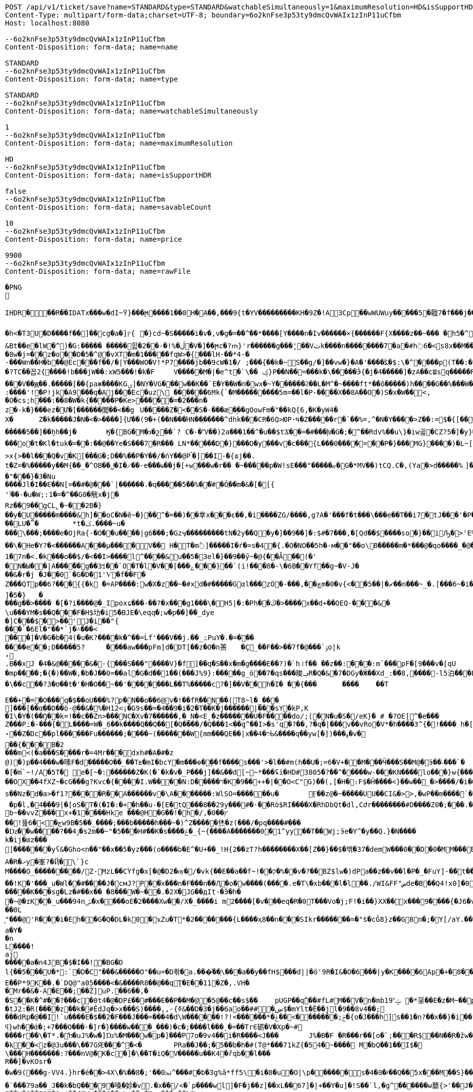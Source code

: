 [source,http,options="nowrap"]
----
POST /api/v1/ticket/save?name=STANDARD&type=STANDARD&watchableSimultaneously=1&maximumResolution=HD&isSupportHDR=false&savableCount=10&price=9900 HTTP/1.1
Content-Type: multipart/form-data;charset=UTF-8; boundary=6o2knFse3p53ty9dmcQvWAIx1zInP11uCfbm
Host: localhost:8080

--6o2knFse3p53ty9dmcQvWAIx1zInP11uCfbm
Content-Disposition: form-data; name=name

STANDARD
--6o2knFse3p53ty9dmcQvWAIx1zInP11uCfbm
Content-Disposition: form-data; name=type

STANDARD
--6o2knFse3p53ty9dmcQvWAIx1zInP11uCfbm
Content-Disposition: form-data; name=watchableSimultaneously

1
--6o2knFse3p53ty9dmcQvWAIx1zInP11uCfbm
Content-Disposition: form-data; name=maximumResolution

HD
--6o2knFse3p53ty9dmcQvWAIx1zInP11uCfbm
Content-Disposition: form-data; name=isSupportHDR

false
--6o2knFse3p53ty9dmcQvWAIx1zInP11uCfbm
Content-Disposition: form-data; name=savableCount

10
--6o2knFse3p53ty9dmcQvWAIx1zInP11uCfbm
Content-Disposition: form-data; name=price

9900
--6o2knFse3p53ty9dmcQvWAIx1zInP11uCfbm
Content-Disposition: form-data; name=rawFile

�PNG

   IHDR  �     ��R�  � IDATx���w�dI~߉}���ϻ򾺻����1��0H�A��,���9{t�ҮV���������KH�9Z�!A3Cp��wWUWuy�����5�㦹7�f���j���S�2o��_č��/��_@��������������������������-��h��R� �B�Rt��g=�P��կ��:���&��N��roM�Boi��[燺ԯ��;�{9JI_>M(E��>$��l�V��V�.O�ܞ�j��!�#��\��^t�:|�̭EU��q����>���ߗ ��Ww��k���voǨ����*�/�+vR���~�[�������#vGV��2{�>�.���et-w��W� T;��Ț�B���)������ءB�e��:T�I*P��N��ڞ��)j2(���*�*����u�5t�WK��Ė�Z�

�h<�T3U�D� ���f��]��cg�a�]ץ{	�}cd~�S�����i�v�,v�g�=��^��*����[Y����n�Iv������×{������F{X����z� �~���	�h5�^�	�U��%�^+�о�Dؽ!&�ƻ�ګ��q�w�*��/B!���嗷^F}q���J}��T7�^����ோ��'���%�	��ւa+Z
&Bt��e޷�lW�^)�G:����� �����힖�ڷ�%!�-��2�V�]��ϻc�?ՠ}'r������g���'ٍ��Vٽk����n��������7�a�#h߭6�<s8x��M��W�d�8w�j=��z�o��D�5�^@�vXT�m�1�����fqW>�{���lH-��*4-�
-���Wn��H�b��@Ec���f��/�|Y���WO�V!*P7����jb��9cW�1�/ ;���{��k�~S��g/�]��vw�}�A�'����ﯖ�$:\�^����p(T��:�	����G`N����^�?TC��꼽2{����!b���jW��:xW5���!�k�F	V�����M�|�e^t �`\�� ݤ}P��N��=���k�\�����Ӭ{�j�4�����]�zA��cШsq�����R���V��ԭ��.�����[��{paж����KGۍ]�NY�VG���w��K��`E�Y��W�n�wx�~Y������Ϩ��L�M^�~����ft*��õ�����)h����G��%���W��O?-�����2����)�f�G��W��+Q*֕hZ�T�:5CԶ�;7|0������|�>`ް++�� ���/o8�6�:����'!�P!jk�A9���q�Aj���Ec�uz\	������6Mk{`�M���������5m=��l�P-����X��8A��O�)S�x�W��<,
�O�cs;h���:��8�W�k{�����P�Ke>�����=�2���n�z�-k�}���ez�Ư�[������閭��<��g	U�����Z�<��S�-���æ�֭��gOowFm�"��kQ{6,�K�yW4�
X�	Z�k�����J�N�<� >����]{Ư��(9�+(��N���ΉN��ָ�����^dhk���CR�6Q>ЮP-ષ�Z�����r�`��%=,^�N�Ү����>Z��:=$�{[����E��R`7eu�S�����Ṁ��RcT�+Ef�[#H%i&���70�@���\h�iZy;G2�y�Va�Zi*�
�����5��]��ܷhh��j�	Ӄ�{BG�M�ϧ�շ��`? C�-�˭V��)2a���1��^�u��$tϪ��=�#���խ�G�;�^��Rdv%��u\}�iw긟�C Z?5�]�y}��;ա�1i�e�JV}Z�O� W�c��;ػ\lc|�Y)�-����v	g�۸��Z鹄}ޭ��Z�6v~�m�XI�x՚��{`��]��Y����Q�i�l/���[��c�Ԇ�Z:J�����;/](W���q�Y�͘l�w	?U$l뱕G�*T'�֞��r���uSu{yQf������^߆޷��ܴH+_���j���>�����_6�u|x�=��#�z���r������C�Z�vu���gU���_�}��Z4�	��z���o�t�Kl�tuk�= ��:��@��Ye�S���7�R��� LN*�����D�} ���O�y���v�c���{L���0����=��P�}���MG}����)�L~[>U_��d�pw](�٬dyY27ﲺ�b�;UX{2���0���-B)5�׵S[6S�^�N�N��7>x{>��l���Q�v�K[���֑G�;D��%��P�Y��/�ńY��@Pࠨ�]��I-�{ɷj��.t�Z=�%�����y��M{��_�^OB��ݪ�I�̷��-e���ҩ��j�[+w���w�r�� �~�����p�W!sE���"�����ޏ�G�*ΜV��)tCQ.C�,(Ya�>d�����%؍]���WM��9�}����i��ʩn(��ծ<���zN=ݯ���a��"���}�3�Nu
����Jl�I��E��N[=��#�@���`|������.�q�����5��%��֗#�Ô֪��m�&�[�[{'ٱ��-�u�W;:1�=�^��G0�觥x�j�Rz��9��gCL̢�~��2B�}
��y�U�����m����&h]��oC�N�ĕ~�}��^�=��)��丵x���ε��,�i����ZG/����,g?A�'���f�t���\���e��T��i7�tJ���'�Pؖ�������R	GPwQJ�u��
��LU�՞�	*t�ݢ.����~u����\���;����e�OjRa{-�O��u���� |g6���;�Gzӌ���������tN�2y��Q�y�]��9��]�:$#�7���,�[Qd��$����so�}��iԠ�>'E%@� �oq��\�He�Y?�<������A���μ����V�� H�T�m߮]�����I�ŕ�=s�4�{.�O�NO��5h�-м��"��o\B�����m�*���@�qo����_�@��n��6_l�[kg�R�y�A{Z��O>w��xKcyY�8]�Çc��G�4��*VV,��/��i����6��?�i�����Z�g��g�}��{�/��j\��m0e�������v��!�������s��#Y{��ۆ��d#��s���6�=����_�Z��ywW������C���M����A��![��|R48�-�����9�4F�J-7ց�hr�Q(堤�RU��P�B*�&���1 t�5��F�i�f�d ���BcW��P�w�8�����2{q������v��O}&��1������{gA�ޛ��Ϻ�d��[��0OZ�MFWi�w_3��l�o���u޽����}��/��{�wW7��}�N�Bx���sy�%ɻ�i|��Z��>�ij�������|�C;`}�ex�Dӽ��ǣضbd�dl,�_�+,-Yd�N�ߴ��������o/:}8���A{�6��W|[U����>�;軾�ܣ1x�FA;V��OŢbv�%�W�?gr���;����?��?�o�_^���i���&����	4�!���!��o�WM>y�֗rP����̣����eM�8���X�=��,��E�JU���Ru�&j�� v���[t�.@��5���V}�"��\�{����n�o��]��n���A�a��9G�P�r�/V] �b�>�EVk9����m=G�aY����4c��)���[�t������N&��:���y�&��Af�}x'���Q�uw/�����4ǎI>�Y��K����e1�7n�< .�k��ܼ�o��$/�<��I>����l^����&u��5�3el�}��9��ӳ~�@{��Ǡ��(�'
�N�Ы��|A���̈��g��3ꎨ��`O�T�l�V��[���ݻ���}��`(i!���8�-\�6B��Yf��g~�V-J�
��&�r�j	�J��0`�G�D�1'Ѵ�f��F�Z���QTp��޼���?6{{�k �=AP����:w�X�z��~�#xd�#�����Gαl���zO�-���,��ڿm�0�v{<��ޗ�|��5��n���~_�.[���6~�i����v~$��ttFm���@t�A�~�tZ��˒�u�7�����"��9y"A*����9~��F���7�,���8����ev����I._)P(�]�5�}	�
���g��>���� �[�?i����@�_Ipoxɕ���-��?�x���g1���\�H5 |�:�Ph��ڭ�>����x��d+��OEQ-���&�\u���YΜ�s��Q���F�H$㘦�i5�BJE�\eqq�;w�p��]��_dye�]C���$�>��'J�i��"{���`�6El�"��*`j�˄���<���]�V�G�b�4(�u�K?����k�^��=Ĺf'���V��j.��_ߑPuY�.�=�������e��;D�����5?	����aw���pFm]d�DT[��z�O�n蒉	�Ç_��F��>��7f�@���`ۊo|k˖
.B��xJ �4�&@�����&�-{���S���"����V}�f]��q�S��x�m�g����E��?)�`h꜌f�� ��z��:���:m`���pF�[9���v�[qU�mp����;�{�)��W�,�b�J��0=��al�G�d��1��(���J%9}:�����g_ö��7�qs���晙ݠR�Q�&�7�DGy�Ӝ��Xd_:�ަ�8,����-l5泊���E=�}�4ϋ�04���y��~��7�U`c�E�~A��syoc��N��	�Z�QkO��}���R�>D2�8{F��+�]7����+�,���\��c��?3�ʊ��t�'�H�O��~��'�������L��T%�����c?�]��V��h�I� ��{���	����	��T

E��+�=�O���q�$��oU���%?ƿ�N��o��6@v�!��fR��N��(T8~l�_���
ׯ]���[��α��D��ö-@��&�%�H12<¡�G9s��=�4��9�i�2�T��K�j������|���sY�kP,K
�I\�Y�(��Ŋ��k=!��c��Zn>���NC�Xv�7������,�_N�<E˳�z�������U�F��򖁲��do/;(�N�u�S�/eK}� # �?OE[^�e���
Z���Pߑ�-���[�L����=W�_6��k����Q��Q��[�Q����/�Q���1<��ܹq^��I>�s'q�?��,?�q�|���v��vRo�V*�h����3^{�!���� h�[�U�K�r�c5!���\���K_�ܽ~k�]�^���5L*�m+bQ˖��Z�Dc��pl������Fu������;����~(�������W{mm���QE��|x��ױ�4ᑳ&����q��yw[�])���ߪ�v���{���B�2���m<(�a���S����r�=4Mr���dxh #�A�#�z@)�)p��4���w�嗉F�d�����O��_��Tܧ�mI�bcY�m���ɵ�ܹ��f����s���'>�l��#m(h��U�;=6�V+��M���Ӵ���S��M@�ӭ��˴��� `��[�m֙`~!/A�5T� e�[~�:������Z�K(�`�k�v�_P���j]��&��d[̴~*���ʢi�HD#3805�?��^�����w-���KN����lo���}w {���*����6{�|B����>.�W:t��W���;�j����.?nOm�Սk�������,_��wH�^�ڝ�~8Ψ9zlcp�@{p߱��쌪Z��^�FG4���p��;.\�q��%)e� &�ց���O�ouU-��;�L�~/O��OX��4fXZ~�cG���g?Kvc�{����I.W����N:D�����ר�K�9��++�|��O<C"G)��(,[�H�:F$�Ĥ��� �<}��w��_�>����/�i�O�v�d�w�N��H��Hm�l:u\���6�Ph�=Ķ	U�֯�>��h�A{K{ ���5�m �AC������ɡ��~ik�N����b,4���=�O���?�ו��.�M.W�����_���o��H7ß}5��bpt
s��Nz�d�a>�f1?����R��A������v �\A�������:WlSO=��� ���u�	Ӻ��z@�~�����UU��CI&�>>,�wP��m����`�	���ODGJL�3*�<W��}�Q �p�l,�4���9|�[oS�T�(�I�:�+�հ��u-�[E�tQ���8��29y���#�˓��Rò$RI����X�RhDbQt�dl,Cժr��������#D����Z0�;���.���6��Z���b%b~��vvZ���x+�1����Hke ���@H�G��! �h�/,�0��ץ��ׯ!뜶ڄ�>�6w9B�5��_����;���b�����h���~�)^Z�����烋�z(���/�pq����#���
�ǲ��w����?��ۯ4�s2m��~"�5���H#��K�s����ݝ�_{~{����A�������0�1^yy��T��Wj;ӭe�Ү^�y��Q.}�N����k�ij�տz���
]������ͭ�yʕ&�Gհo<n��"��x��5�yz���(o����b�E^�U+��_!H{2��zT?h��������X��[Z��}� �$�밲�37�demW���0��D�0�MM���B(�\תbY�8�&zt����#�F���&����o���nP�
A�R�ރy�峯?�Ҋ�\`}c
M����O_���������/Z-MzL��CۡYfg�x[�@�D2�ѹ�/�vk{��E��a��f~!��ק�%��ٰv�?��BZ$lw�)dPa��z��v��l�P�_�FuY]-��t��'�y��cL�D�p���U��}�-;]s�V��
��!K�'���_u�Wl��#����J�cмJ?P��֫x���n�F���n ��Ԯ�о�w����(����.e�T\�xb���l�l��./WI&FF"ضde�B��Q4!x0]�0ǎ&��,f�J<��W�ewܛF�)^�eIN0;W���O�8~�w�[��^{?��FɤML��nڜ<�&�4}�=��}G}n�]�� d�o�m���U�(�c��*W�f-j��J(�R.RZ(� � M�DU�`���@��1"iD4�� aD�N��W%�v�V	i����n`9K\�1C<�u#��F#�����K���sg�Lz�#��x��	�8���W�~��.�2X�JG��дIt-�Ӭ�h��~@�ɪK��_u���94nݽ�x����օE�2����Xw��/X�_����i m2����[�v�� �eq�R�0T���Vo�j;F!�i��}XX��x���9����{�J6�v�����섟5��_s��tF���s��;�{@W{_z8������pY�ر�4�J�|_w�R����K��C��u7A;@2a�I�\���q��C!����Cl�l>��A���e>��(��D�+kU�E�ÇlnZLMň�u��3gRh� ��;�ؗ�w-����7W�12ec�ba��ѣIR)�|�y��R��^��<{u��G�$�:33%VW�!:����Ү-��~~y�����{�J�Y�6Bz���.�a/ �&��0L͈"���@'R���i�Eh��G�Q�DL�k0�ҡZu�T*�2�������{L����ҳ8��n���SIkr�������=�"ܺs�cǦ8}z��G8n�;�Y[/aY.���\Yaa~����5��� �N� �핊њgxd���0�jmo��9ϭ����u���e~����m���Iݢ�ЅT�[�a|��[�Q�@����Π=���BH)�z��҇�|tu�s�����l��р��m�]���گ�pB�e��0Y��w��u����X�2@{�sk�]*��zH��q���l�������� �u=�?M�.��14db�G����������dLNO��\en���L�3�Ӽ��0|���P�C��w��TLM�Y^�`Y�UI<�p\Z�UP��D":����P�����k~w�:�(2�Y���h��-���Ժ5Q[.J9H�z��B�
a�Y��n
L����!aj�����a�n4JB�$�I��!�BG�Dl{��5���U�*:`�D�C"���&�����O"��u=�D퐊�a.���͛��֛\���a��y��fH$���d||�ӧ'9R�I&�O�6���|y�K����6Ap�+�8��.��A{���'��f%����^D? ;\�0�s��:�T�G���!T��6j�CGk{G����N�=D�v��P�[�݀���bŧ�B�ʅ�<��Q4��j�^�I�R{zt�9�q�H6�ڱ=N��3�wA���˟���=.�������n�L�5��s`�ޑx;\�v,o@{������}�I�;�ɶ%�'N�(>��(|���#	�|��`F4�%�l���ΐ� tM��D�
E��P*9K��.�`DQ@"a05����<�&����R8��@��qŢ�E��11�Z�,.VH��Mr��&�-A�E��;��Ž]uP.��6��,�
�S��K�^#��?���c�0t4�@�DP£��#���Е��P��M�@�5@��c��s$��	pUGP��qۗ��#fL#M��V�n�mb1ݓ˭9 �*㸒��E�z�M~��p��]J�" ������gd�(��1�?���0�d�G�fh(��@����I�p������OϪ�����N��a����u���tJ2:�R(����z��k�#ÊdJq�>x���S)����,,-{ߧ&��D�3�j��6ao��##�ښ$�mYlt�Ȅ��jl�9��8v4��;
���dRp�@��I!`u����E�$��2�F���J���=���4�d\W������!?!<������*�ݲ;�������ׂ>��ݟ�{o�J���h]s��1�n?��x��}�i��{��	WVO�q���i
ϥ}wh��ά�;+7���O���-�]r�}����w���_���)�c�;����l���˛�=��TrЄ砺�V�Xp�~#
����r��\�T*.�ŉ�uJ%�w�]ǲ%�M���w�p�] ���P7o�9v4��i�R����<J���	J%�B�F �R���r��[o�`;���R$��N��ְR�žw�:��Ѽ�U��	z�k��<z�@3u���\��7GԘ���^�< �	PRa��J��;�5�� b�h�#(T@*���71kZ{�54�~����  M�bQ��1��I$�\���H�������:?���nV@�K�c�]�\��T�iQ�V�����u��K4�ȑqb��l���
R��]�vKOsr�
�w�9(���g-VV4.}hr�é��>4X\�%��8�;'��0ﳔ^���#�b�3g%ǎ*ff5\׋�i�8�u�O|\p������ܿs�4�Յ�҂��Q��5x���M��S}��<�G<�}n
�`��۬�79a��_J��k�bQ���9�嗓�㚷�v.�x��/<�`p����wܸl]�F�j��z]��xL��67]�|+��Y�u]�!S��`l,�g^������w蘡{>'��J���=t��}�}(�٠�t}�D�d�Lh�&��4�R���i�a�E�^��r�[�L�5��R�]���=)��XG{�y�[�S�i�o*䎝K���[b�ݻ$j޽��0���p�{�)��y��5��j���:���׿�D&mr��"�-���P*9��Z��W�J��P&�9r$��{VW���G��vLm��v�-,���m��b�W*�r6��N���8^YR)���ܸ�cs�&�i���`}���	򅺵���%�U�^'o?�Da�F����40L"ͥv������S�G`���Hm˷؅ Wzaq**��\*����!C5@�y���@�2Om��A��+�ERzyʠ�@��z���O�E}<g���K+|�����1�J#�F�0B�IīX�M*�Y��2Q3���U�baa�.���X�8B�ͷ��FH$�V�_���A{(�j䷴����q���a(��%Ţ`fV���C��a]��&��y|�$�C�nWV++ Q��("��LC�+�&!��s
�j��4 ���G�x�I�ʪ��%I��4< H$��bf�%�h�͹T���)�U�ӂ�a���:�(T������C&�q�N*�Q,���8d7%�`b� �T*��E�bI24���kH))%�=j�jd4�Ǎ�B�S�Ν��Lj|��9�y���Np�X��WJd2:�&���YY����P�)��q�s�Y�YX𮏍� ��ux��66ln�)����C1M��dn�L��2:jbU%��M�ǣd7m?��ӟ��t��}�ÇLNDBgm���L�b�nr���B]�G����{����r�� �P�o�����Z��^z�}[���[����APؽ���}Դ+h�y��NI�'�k
�7�
=%�=�f��z��B�b�m���ݛ��vS���� �[?[�J��+�-/WYZ
��4CO��F�Œõ��]��6�����B��P(�]ۑ,-����B*�}'ߨ��Rk$���^ڵ���T�G}��� �b89��y��0��d�{ک�R�`_��Y��֋5K������Lq$؊�Â�5p�gm�OL��fEV�$�l��B���:	j6ut{�ӧ�	���L�\��7��ͷ�PqNM� �8D,9�fz�T���Ǩ�nr�K<�y���,�_�҅�}�"'N>Jf`��I��h��Q�oem�f[�W�]x�~h29.y������1�����|��6�S�������_���-�Ev��=�j>�q��C�R�hN�%/� �=
�
D����ܹ�w ��'�N�d�����au�	x�Y��^�)W �o|�k��?e�\amM������R�(�	�g�6�u!��-~����W#��b�BQ�L.^���o�y���?%����t����U>��8��:\�R!��K��tq0��$Y�낱Q�|����K��ĭ->GGu~᳃LL�ln����H:��+_ah�@�`3����d)\����1Ǖ��Z���dNOຊ_������r\���3����d�4ϣ����/M��?_�'1M��>>»�f���u�t��q٬���w�١�v�wꃪ�*�P�����{;�H����V�}*��t}M���[4��m��a��Y�;�v�]�������ޡ�n\AJ݄մ����5�q�wZ����<��k�zs�榃m�]�E����R�R�i�${��u�[����.�4o��R�ALS�4��p�izأ�_*e���\q�SE"Z-O�m{A>t] ��ۄ�k<��ʧ��3=�Y�ۮ�(��(�8*�tSM�a
l۫[4�#�w���U��u1�㸷L�dU�R$cp����,���uD�
��`��䮊0���z����:�Ò0���8�	�G�G
t]1=��
�N�� ���ך�l�"k(��T���:�i�k�n��kʓ$� 5p������nR��,�u6(����s��,fD'�۠Z)��������cD�"�#��6�;��Zۛ����V��5��e�c� ��>�����������Ҳ�3�;��+�}Fb���/�D����E��S
�bxH�����S�T�00 �<-x�}ť�W�=+��WT[,�����j�od2���y0������+/��Z�.9���LS���b�W*>����u�O}*��/E�y�擯��я����K|�1>�Z���c��>�27���Kq�&��m�o��?(R,J����ƍ*�Ǜ��gR9b��FQ.+.^*1<���O�y��)VW].}X�⥢w�������E?��o��(�:/��!���[�Pp�˿2�3O��p�@,*�T��O�)]��,�}o�����(������<'O&����N鞏����Ha}����b�ӧN�o~g�tF������
��8z4Y��m����s�C�	dH������ڎbkK�V�m��ǖ����X���8�N5㩇��������.iwA{���xN�����I��>��ؤ;��c���s��^Y��k��ؓ'�?�A�]�s�f˒��<��iH	���v俯���X�GM!%\���޽"�#k���x<���l4XҗW�]M�<?�HT�04*��hT������x4�ku)a|<ʱ�	�^�Q,���qLS���<�!x�!VW�\��ò<�R��������岴T����Q��̖������OP,�ܺ��Rq}��ii�TV��E��^��!K=���7�)bB��D�����(��MR,�,,��h���켮F�A(�!A�#�|Qg~E2�,�M����<sQ��;uHW�E�n�oUD�0B���TQ��Y��a�Gm�G��XT�j�[;}5����[����m01,ф�������F����gv^�H?Mz�,�у��AD4�f��=\&�>I,=L��I.�����c��Et]'30�R	� �>��'�B�tj�-(2:��C|���Q��Io%=6�r����:��²an^���ɗu,K�����5JeX[�J��(�QE�R,.j�����=�Y�S)x��gM�'�� h���~���PP�:���K:_�����Ȱ Ә���y<�lV2=�r�΁)E.�XZr9xH'�W��K�W$�H�7Չ����X���M����8.��G֙��_ہ�9�+U7���w-6s.�oX|�U���៙�������s)^=����+ae�!�sYY�j;;��q�ܦ���ʪ�����I*����n��=kx��'�#\��'�w���h��c���>������H��m�|T��F��'Gy�ĥK�0��Ų��M�N�m�Fw�O�p��]����wہ��v���H�Z�mI�U�>$������P�r'�v�L}�淴�����ȩ���b����h��D��_=ȿ��,[�q���*ժK<�S�J�U�Ԉ�4��hL�G�lnz��锁T��;��:�.<�z�ep���'3LO{��=z6M!�91�b:�����n��?Ȓɘ��Pt��"�4�D4�E�W^�u�>�b�L��&�%�	�g�^]�`ٞ�q�L�@Ţ��c	���{H��ux��qn�.p�P�GΦx+k�i��Lċ�^t0Lo�p�P�kyW!8'�X_�H$tG�����L���WFq]E�`��X!�0�RaU]I蘒b�AJ��@�ǟ�V��_��C�m�����_��![��\��味,.UXY��n�캛���}7�q S�SW��h"�[.IP����e�y}Ґ�J��dL1�Q�[8�y:ip�*<Nl��w]��pU��IA"!y���R��n�o���Vm��r1�5^x�<'N���
%>�v���y�K�g�8Cz�QS�1��h�[�J�>z,��)"�A�Cǩf�(-�0�a����M��Ab�G0�At=�Z��ZhA�L�T�g����V�	�?k�)�~�drJr����2T�
]��!�T����{��ln
��"��H�y(���ࠢR��!���R�y�׿�����Q��R���=��x� 8wNcn^���XY�|p��G?v80�a�RIr���'?alL�{߯��&9xH'�x�KK06�Q�(�W\����A���SS:�����Ǹu��7�|�	F�5ꀵ>���$���2��4��t]^������At]��?�zVv_�� ����Z����بI&�m�h.���m<K_[�ax���p0�'t{,��X��o��y�s��"�FoL�ш�Ȱɽ����9�M��v���da�Lv��=�n=N�~��:q�9���Mо�A��Ŀ��@���;��ì?��:`5Wp��(�?�/|�cͶ�G����à��R��w��$�X�]%�jn�<�&�-̢�Ç�|t-��L	���k�[��-1�7?� �6(<'�D����<r6��ƛ���0JI���effJH�Rt�x��>��ڵ��Q~�sh:�c:_��<���+_�"�wX_�YY�r�h��A���2S�1
y)3L�cY�DB'�x��,�y}�ٹ2Ǐ'��/�q�zۖ|���ɤ��R���16!�6X[���9$:���k����������ب���BJ��j�x\gm�"�28u2��)t]p��,Ʉ��x�XT���8��o�`ڣ�>~~�.�s�L���LLD��''�y3O6k��3C��[��Y�/�y��LS���,o��ڝB���=tn��4u>��_����ŃLO��d���gؽ��v�Qe�[͌B	:�퀀B�qE�,�v�*��<M)��Y4��R		�
�����)Ѕ²U'�D�ľQ�,�J�46
��S��u��m��r���/]A"�թbA��p�H�#��0]�H��i��OS�H�<Jl� ff#f�I�����%�u�L�������T#�T�S�N��9L4r C� D���΃�B�>��dh�#gm�w�|���wL?���K6�Ϲ\��S������H�baI��k��_u��%�ż��uGP)�����P�D�7 ����¯�e�W��
����F�R�ښ�\��>��W��͇�]>��Ο38zD�?|���.7o;��z�/�^XF��k^�T�O2�n���_ee��?���_N��SQ��я+��{����E9|�`tTgqɳ���|�(y������NE��5�� ;tc���*������b�JE�	._�,�gNǐR�����6��9���;�5�	���*�V����XU�3�p�"?����W���8�Аɷ����\���$�����&�b�ŕ`[�hT�o��#����6���/�0B��i���"��Ө�֠���V�=�� ��ѳ7�v��w6�A���N��O�h��6Hu�9�wܸ������|�7��6-����uq�ں*�N��^r�����b�/h�+C���6�a*�s�x��A��M��b��[<xP�����&�=���������`��i^y�ە��7��j)=����,gΤ��'FQ
6�g�&��D,�q�T
���ύc�
�V�;��q$����Lϔ0M�W_�q��ã&٬������K_��q�����ܳ�fLLS����7�Z'ՙ���l�l��<�M��r�Z����ı���Ӽ��Q�j�Vn�*p�fi���p�V�b��s��D�����/s���ty��KJ%��BJ��d�l�by��GW7��r�_��lGaFtΟ��w�8{&��x�����u���K�~bg�e�|�+3�'������8ym%G�c��{�{��4�����**&�e�>P�VP�Eҕ��P�)�ذ�vJ*� [�,��p}�3�4 �,G���3���	޽��?!���Qu��.K�7�1pH
6x��JJE<.<���gr@�HE����a�6W��`=���%�9��Ai����0���ZV��	�C�V�1SԆ�&z����~�D"#hz!�f�ֻ�o�]8�A1;��G%��Q,Kwd����=�#�$
Ńi�bQP,�ſ�9x��m��ds^9����¶ �Ð����}Uq�bp@c~�ei�缡33���I�3r������E2	�������\��_Z�2;�b�^|��5�ƺ�ښ��^��s�F �rY1=�YE��e�\��X�p��q�T$��90�\�e��A�,�}�j�\�|�9nݪ�HjLOWI�u���K���f��7J<!�X]�����؊�~mË�<���?��Y�T-����s9�0���W,LC��~�r�$����_f9|8��b����{e���l�[LO�)�\������:�ܴ�F4�W*8���?]%�6XZ��_��+�<�M�3E+���n�~�R3H}
�-�VzL�v��"��R����x8۲*����OA۫��a�:x��v�j�w�@�^�����v�h��E��V��־[�YR�����[�{��Q��U��|��_��\A���~��un�.��76�����d�s,��LI�X^���W���x��aW�W���2<��Gy���x��q��<���K��9<�� ���[�s���gx��"�b�E<���;U�e�(�C�&�6�����>b�.S�45R)!��K*e4zD�ds�R��:��{ņ���׿��U�|��Q��"ܸY �B�+^TW*\W17W�w~w�ӧR
��05cc��҇ �:���++Ul[2;W�ڵ<KKe�~�_�����f9r8���X��!��#15�k*0N�7?m��g�N�&U)����#<�P�m��"��R՛<b�wX��F�M���yl������]5 �,`��"fB����}��g`nCc!�����\�,��NQӋz�� WP�+
�v���xjī��#� �-p��}4=����ƇH���QA�"p\E�"�p���'
��
=�@�-��0��F�#H� 4]O�i�����]5�k ��ڎ`��ᚧ�5�6+ ϻ[)��R�z�RJ��	W�w׭9�(X_ln��u�+��e���yy��5Y�����kw]��"{��Taq�Y}ǅ�E6�EQ
ff%s�vj�w߯��(�N�|�/���z���|�@��%�	�~�eI�ݓ<xP�]��^�Y�|^"�8�Pl�mP���Tk��%�N�Ì�!��*�X�v�\W6OV��n�0�����A}}�a3���
�*ۥRq���9��u�;HL*�����VPR5&�BQr��KJo��
�T�̔k�W��u��\!�h�S���;�a6?��[�t�9�����2:G;	��-�͉��{�V_&�\�5�-������6�wzGe���D{�a��;z�m�o���]���X��R�{�[����ǐR�o.s�f��>6��cy��%JE�B�ln�.P,���G��wW��/M�8��~m��a�jE6޳[���G��g�A��)�o-�أ~�󓬮U��"]���{���'y���yo��~m��"�2x��uf�*�؎��6�t����A�%�o~s��B)��G�q�eI�^���(��p1�e)2�:p�������Q�7�X�u7oX^�����30�Qu�gJ�r6��c�f8x ����M�䰲Z�7�(�#��/�ຒ��(o����L��"�LNƙ_���\��M^{u�R������,~��XY�����G���(���%�~�W^ce��o�p�^�C��Y�LB�_�Ͳ�� <HQ����GP���a��9��D�ܿ�nƑm�#����ڻ.�"n(FS`(�%�T�cS�3�\��)R���k���4�����8IW�YE�N]�s?�X,��y;����_���Y��;Jt I<�բ�\��=˭���i�{����a�������B�x�"(W��R j*04�v`������"�lu2jxҗg;������V_��_����9�E���!����p���9��[�é!�v�i)�Ţ,�hK~p�S���זI߿P��$]��&s��?���M�t��C��
ڥ�����o?��������p`���c�@x�m��������~P������V4����n���o�l��dw���9��F����$�I��W�/�4��`�����ַ��?��Oh�]���5&��g)x� 	�аm��eY�h�:E"��$��|�r9�XL��Ql��H�D#��oU%��F$�=Ke�2�1�K^��k3z��	��ԮX\C�N֎Ž�JLS�"�9�b4ӈF4P�-*4�>���y�
�[��{������kT-Y��ʎ�4���[Ӌ��ꅒ��-��@����^(JKR�< �L(�(�]tMO�^�!(��,�錪���B��7�no�N��h�w d��ڠ�l*����_��_����맞������V��V�Ӱ-=K8>��m�����V�q%�*��'�޿�a�Ĕ�R��If�:����gN��Y�̪�R �!�j�҄MZ.�����(XU�?�L�EK�L�`�bض����5���k*Gz�t-��J�	��
��&�]�'�;S`e�{+���-A{��
���*{�(��[��@�l�7�ܩ.����Ӷoo��=A�M��a�������_�|��'�<�+l�����7A�`;u�����w��1��?	��_��ܽ,Q�[���[�8�u=L������[���k��,����+���YCƫ����և��u�T$�J���b�ڹծKH��ol4���-�j~c��\��ܴ���� �*8��gU���:ӈ�޼GR��Gu�')U��z}��7S�솎��j�<�
L�U���\&ۖd�M��@���u�A����fP�Vc�����/�,���m_N�@B�8���	Tk�A!0������ܣVxT���;m�h�QɡA��)��e)4�q��8qDcqE1�Vm.#&89%�ye��«��XL�֘�ʠ�gm���]�vGHO0<�`lDgdP��	L\�ã,��	
%�@�Ek �U-���@m7zLX�����l������hY���Π�Z�w<_��@���m�+Cu�K'�&s/�5��,��u�b*�vQ���v;�n�9a�^�:��EIx{jT� �	��Ui�"����ֲ�>���:�+��C�mڃ�֌~��\�-��(�~�.���;���=���*o?9v������!8��U���YO�/�	Ѱ����m���$��nx��N��+&�I$�Ʃ�m���[�ó~��}���a�L���z-4z*e4�j���D�˶���,Q:͗�uk��)���L����.��¡	pÁW���< 0���9�I���sU1R��2�4tC��Q`Z�\PhFM��!�d9~HOD0to�$�r�*���H�LcDbD"�%��˸��u���(��C�J�B�G��nm�@�n�Z�C����}φ�%��w�����������^y�Ju�!�]���u��:����k���<U'�:Z�[�W-�� �hH� �v=�9\*��~o.��s�z���WI@/���+%�c.CÒdBb���N�~�m��:]1!�S�����3���X����NC?n����e�Nn=�-s�_7@� XY,-	�����:�|B����_zO�����	[��f�]C��T�����[B^�������~~�r�%�6y��uFG"�̕��-mQ^�!�����A�KbF467m>�h���r�t������-r�H��w��&�s�F,��^���?hoJK����+c$�F-n�dd$

�\�26�j�ܺ��:��2�_[:���4/�����&S̄��j�π�),�H�k�h̋�IVr
Y�A���:�D
bq������`,%q̯�ª��g[
��XRp�ĞVl��'5�bD_�ؑ4MC�P(������4�у�F�BU���e�˥��O&��`|�WZ,�+
H%[6.���
�1�
�_�:c3�PЮ:�Ap�^�p�|g�גg�swklw�Y+��.s���I��Mx~��v�ئ�.m�F_	�C�W��6	�։"�ZJp����L���x�����]WLM��<is`�%�9���Cpz/Kt���.o9�7�8]��_n�dw��N<Z\`;�MKH�[;}�/)�p��ڧ�7oi�����0s@X��`����hߣ�V�}&;���=66�W���n���8٬ͽ�EM&'�:� _pP*��	,K2?�(u�l�b��ƍ<�d�3��X���5G�g�fa�̽�F����EI�FG�ضb3gq�`���j���S��<���������]�^�|nl4J<a�ԓ�ض�F֢Zq�u['�1)���y�\\�
܃��BDq�%�� �� f*��h��m��BDk�T��N�rb�dLʮh�{l�Ey������P�~����)������jApgV��I�-��J�Nk�> �:-ɕ	U��h���]��kɭ[X\\A�'�b��S�:��4�8��{�#7�bYqtB ��Х�КE* ������<��{uF�-a��0+sh�k��{�9�~B��pn�^�0=�뼩�vЮ��iԱ;��ӀնS�Zj��L��VF�"���O�(1<�L���W���bi�#�VֻdRr���ٳ��bmM��=��N����ƛFjW�I�j�S�?��&��y6�V��<�@�jǾ��:nWS�φY��+�^V�
ÀDB12SS�s�J�|�q��F��0�V��u��o�mO���4O�K�6h��b��j/�@�.x���?�E.g��ef|�G96�F���19�Xt8z$��t���(/�4��r��Ǔd�w�����E"8��\s�=r$�t��7ǎ%�<�޽b�r������9^�*.mpp*��#I�)��w�ܸ�c}��e�6�[[���CpoIBC�j#EHF�d{�ێ��!j��z���3��JP���5z�����L*/r�xF1�,lz��QQ��QS0�$1LA$.�^U�$��!$�+�������~�BZ�q�`�v��'�㺼���*1b�#�!�h#�y�J)��^��� &/, (�q�u3�BU�����m���qX~�vF�s������U����u�����N����dԑ�<�Z�F���'���-�zh���\U��E��A;K{;�o�����Ψ�2w�����W���R����x�l���+W"L���Rv�W�%�qVE�Go6��&��Xb[?o?�o�����m��o]��a����Q���$���W5
ŝ�g�`Api�B����/^�C�}�FvTZȧ~�~���U��*�����F1M�t���7o49n�kkU
EM�C��;7��볤��C�io}q��eK	�cG���Ý;��3CܻW@��׈ǍF��n�nco���&SD׼ &�#q4����!X�Q����o���?'x�u���O�(�����L�zы���b�#=�� ��p��l)!(Y`�5�N�;X�6Rǳ�g�P�a����B*!P�%vU�R�Q�ܚ��$�����rJ��a���2f)�����<��9>�r�>@*3��%A�p���gm7#^)�3E9N��k��e5�l���Q?�4lx��`�v������X���'�Z���]�5h�-�r�[=[w�Γv�fZv�_{��T�����"���0yU��S�?mu��z�?�:�З�=\7�׾����ʅjtkе�d�O����'-Ο�r�����1�y�p�h,K�ZS��u/ܚe)w�v��A{�n�u�h�5��^�e9�\	+��KK�_py�I)���ju�D�=�hC;� ӏ|{���(?�Q�o�����ㅻ�t)ˋ/3;[fp0�ࠉi��$�6������ժ�u$ǎ&X[���m&&c�b:K��[8y"��j��i��JyT�C��ضb}�j�!��P��E�5�qfot�T��'�"�4p](nZLM��R,:��M����3X��i��m�ږw�4܊Wǅ�Y{�k�&�J`j`���Z㸛&خ�bCխ���:n���L\�B��q��;�u0�(,����3Z#�JEpkV��Q�Ր��vi���L���LMz�Jɕ����0"S$3DM��W���P,�s��ތ,4(�^�Em�e��=G�mp�'�0оǻ=bg�n��|���o��N��@�2+Bg�^�*��;Ŏoo���U��=G�	�M���fዩN;�a������ʇ�.t��C�	<+Co�a|����ْCG7���~]����~���'m�y�ʭ[o�C��<'�԰mX\��w�J�����ӧc��Y�o8]y���	�����Q�O��Gla�����'�0J�n��^N��y�iX6��1����d��;w���]F���l�{�w�aA�&�^Z��֒�&l��햹}c��@���9��;�[��0����nh����LN�X^�0:�ĉ$�˭�\WO�,/W�{���r���8J)�׫�Cgf˜8�����������qN�L��T��։D4r9��7r��Vk������	h���Y�u����$�xqە?��\v(������ີXX�o��+p�����Z<��Õ�R�$����EcqlE�*��,Ժ.�Ϸ��/W	�D���)X�
bQA*Q��?t1c����0�+
S��<*&8�͝k���猤ufgN���/r��x�ͷQb���G8r4CbP#�&���E�Y�+�U��j�J����d���-j�
�$B��� �t��ᠽ15��׫3j�u�3�$v���4��'��?���]�)!yv��}�i������a��ӄ�����������T�A�ӳ2D�V�F��d�$�VV���3h���^N����	����VX[��N�\N��q�O~r�RI���X��ol��I\�(�$ɤF<杲|��ř�1
��W'=~�ʊ�&���B�\�;�>;���͓˻�O����R�f�����:�3h�G�ie-,h��|�.�?粰((�C��cK��)u����W����������������]ʋ���8�ij8�DJ��.p�~�� k��k_٩E4k'�������\����v1\)yp���r��;��/x��o�mC߽j�S~[��
��e�W)�;��5NK�y3����gf�� :�Ž����%�v�l�ȣ���d	J�j��T�J5=k|���k��T ������h�m
�I���z/�ʺ���"��,�R��M
E*��01$90�3�8�շ����(q��M���os��i�~�9�\�B4���e-�⊁]�pp���0D�]���<���h�8Jˡ����wk@�3hW����rky�dԞ:K��_�`�]��8��ko�^��7�:�y�E���<'��?������i�Y���j���0tw�m�+X�6gԐS�:�����X�pj�~������=�ճJ����CC�o7A>�5�Y.Kn�(cۊӧc<�D�ӧ���;\�V�c���mE&�����%��p�N�O*É�1"Q���<K<���sI\W1�`�J���ɡC�]+u��wl��H�-���������u��;���|tM��3��%���==�W��� �}h
�����:�C��J�Q��H��}$��"�l[��I� ^����ß��_6kq��w������g�������y����N Tz������{���:��UQ;�׻.%)ݗt����R=�|�e)Q0t(���\���:���B	A��P(
��`����-��)�j^�\�&�� Wd����z�\��̻<��C�D#&�m[\�v�?|�JUq��2G��FD�����d�|!J(��~���
*��0B(�x��yΪ��T^h�p����Qk��?����`݊"�d�B�{��n@ص�������ΩakSO�-��8aǡ���7��Z�1=m��C�!�"fi�w��3j��x��`~�*_�Mv1��zP�ux�I��9���i.z�u~����\������Ԕ����#��q���d�����y�������ϧ�����g��4�t���o�5�'49�ڵ�@{�|���>�n�^�t�s�^O�%���x���G$]�kcbH����~%�T�P��X�w��{����>�8��P��ij$:Jy �Tr}sR��l���ح�$�Ӟ����R�m8h�"�i�XL#bj^kKN��Rl_�4����`*����	����8��M��V�^~�zAJ\���$D���Y^���5])*�hTG�VիS,�㺊j�%��i��<R)��<Wa[����%ժ:�4+�������^{?U�j�������$�+�|Ŀ��i ��TI&��w"��<�S���C��Y�#&hB��8QE�O�T$�m�1�U%KQ�
rXE����\����o�244��u@���e�����W�I���8���=\�;\)T��h�w��hb�,��P�PZS=��PE�@�?��xڡ���v�j%Թ%����V��b��j����_�\�ų�K��0�u���FSj|���y���@��9{� #�����PK{��*4��t���>{����Y{о7�^R�&s���߈���z,.�|��6x�" �<��\�ld�1ӄtZ#Tʞv��RI2�`q�N�jU�ԓ	"&��J^_1L�ܺ�S������e�]���ޖ��kQk���6����`~Q��IE2)����/w���eR���_f=�B��{�v���-�o:��yad�hT�����2L�R��U�ʟ-`�C�pk�����O%1M�/o6Ω�0$$����p��+�~���qo�b���ӭ�.t�c0�s�)����WG9v4�e)�]���o�!��
]�s��u����0MoQ���t��С8�U�躨Q������u��q]��v�x|��u�[��$:G'�ܴXX���^=�)���(w�������RO?3��R��7s�ÝZ�M<�� gNg�4����x��a��"\��A���s�O��\�w�8nǑ��G˔�]���G�!4��r��W�=�dx(��k�\���xj�*@��_�{�RCJ� 4M��v-ĳ���:F�����X٤q��Pu�\T���������	�Ƀ��#0���H�PR��I.�Dtn�
\Kk��0J2��t���[7������v)e�J��b����sIC�<�Z�0��i�Q��� � �	oB���xD��d��q�|��-#!~]�O�(+a�ݻ�ni�>��Y�['���^"�t�1C�[��dh�K�=��vݶ���!�ȫ	ڽ��@~aa�CS��v�Znc��>ovk'�~~w[��=��Oh�dm7u�_���8t`���Y��%�K��2�Ƭ줰F�4�訃�+f�4�:��¢M��̴X�,.���.�B��%��>�Ң�����R�J._�z��_N�	�җ�y�����A?����ɱ�V%��<�t��j���vR{�=!���w �{��-�ۮ��5�J��,8���=�o�a_9��w)��q�_�r1V�D�����[B~������g�}�Q��_=��H�������V�s��@����8Ǐ%YY��I��>�B���M�U��^zq�k�s���:�??��I��r�T
!�n0���		������<�� ��Ώ~����_Ʋ$W>ڤX��'_�\v������r�T��☦���in�,p�A�GϦ��13Sfb"F.o33]"�19r8N.�ݴ��J�����4��V%�o���
�����3Lϔ���H�����Xc�gY���
��8v,�ŋ�=���W��g�}�����K����}z�R���4��q��aΨR*.\\���u���9M<���o�7N�1�]�dp0B"���-r�T�Or�������'�g��O��弨9��6��R�w�Y%��;��6�lO���!��6=�[̡��X���8�H���\)ςnI�/��ĈFBw�'t4�Ȥ4��d5'�)�6����Au!�G�&X��H"��b�0(UŊ�*�v���ܻ�\k3�����6#5�	I>�c��kl�bD�]��/���;�bӋ����'ō�$X%�0M�ڀYa�Xv�w�RPZ��a�vz�Y�l�5X^�]H���k���r�)K��D+H�T�@�C�u������Rީ����!�-^|�<��_���nE��K�,ۉ ������/���?Ǖ�^.o�?y����.��ރ�����h�/m��͛nݪ4�����YP��:S"8.|�{9��-���~�;� �Z���2����R��j+8o�o��>��3h�+ൻy���R�$���1���G{�1�}p�i{���ZeoA�~���T�Ѩ��E�����<�a��v�o|s�W^!�18z$�ںE,�q�XWzc��ů|� ��38.ܸQ�����<�� �>�dv���~~��5����A�����(7n���� ���*�O����/�0��SI._�dr2F*���{��r���j�r�ef���\�S'����	~�~�s�|�k����i���x������ǳ|�1��'����"�1b1���Ǐ����q�b��_���7V���E������b����$_��w��t�J�{l�hL�����Ogx��Q��˳�fw>��߶Dq�@���Yei���H�t�$7(���m������k���x���^�}o���G'Y߰X^����_��A�o��������J2<���x��5�|k�
/{g0yiK���V�B<��wri��Z�����{�8:Ci�rtScfYa9Ѩ�[5��8{Tx�:)�'�T��ozE�:�l"�ZN���*�g���@���[�ac�=b����]ץZ��8.�z�j2��x+|)k�M�Y�����$ayS!�ۆ���,o�X*ТQ�^@JM3|*���;f֞���S�6�u�Nn�v����@{��N� Xۀ���FP��x�!z�
X;�nioi�@��қ�A��UU~��i!�I��0�Q��[�f/��V�v�/��i����S������7���ķ�} Ъ�^�Q�٩S��y�N2��X�߹N�oW-ɿ�WK\�Q�R���͑���Uߞw��:�/��!#��N��.��K7A���k[y���')���gԽ��C؛�l�hw��dg�]���mdl�?��(��Y;wF��'FXY����8~,I.������ã��9}*��2i�������On�i���8/�0�3O��R%�s��
ժ������=�`u�J:c����x��ΜIcY.����jP���HL�G�����n13S��Ĺ�ĝ�E���s�f��(��t��7�>��ر ����3i*U�mKtC�Pp��5&&b<��0��-pa��*��a��0?_拿|���
��6Y��������{����+��Tj�������|	�d�&kk\W0��p�H���2?~cǑL�Ǽ��4Gr�U��?�Pp�V]�]�Ĳ$#�Q{t���Sܸ�/������ܛ@��J` ��sY���gYWLM�/~{��)R�BZ�/)f���E*�E�q]H����,�`��񺴚d���;�#"(ۂ��[sl�}�Պ��MV��d�h4 �u�L�\!���'O��FY�4*%���\O����:��Tm��ixa/7�Gz��Qe4�s��jU_F*�T�uB����6��i����;@l�Z�;קSw
�M�M����L(��ޙ*�ɤ�|����1 ����N�0� �YN�3=Y�;����P�{��PK;���lMcCQ���"��ןen.~)ǃi{�ŝh����{
�b�Qxq�{}�SO͏�w�T�\��䋴����~�Ψ��c:��.�n��Ǔ������%��F�n ��d�X����o�mK��}����3C)*U�XT����ܴ��_=����Y>��FF"<cz���D�cG<G���e����*ccQ�ۭ?u*E"ap�B��s��\��G94MP*�D��UЕ
�E�}���|�W_fe�ʵ�yFG"l��ڢq����I�*IF�#LLD�u�����D��'�|����>]/Z��x��@15�X�����ݿJ�ev��Gm�����ؖ"���pq���2�M�y2ip�x�J��0<>}$�9�~��K|���۫D�w��\y�ؽL�u#K٬E$�q�@���M6ky�,%?��2/�8J:mp�^������)�xbq%�ij<�� W�m�h�=�i �|�&W;l�3�O��T&�1tA���ֵ�fg}�L��Cm�U��T��8�G}фGkq�����+�"j*"�I�lZ� %W#�6���M�St9<"�ds+8�d�[=-���񜷔5��uZ�k��]��ՏH�#5Z�۠�(��V���Uz�J�0�z6Íy���`dP0�Q8��P%�]�ͼD3���-:��&�朁����dc�k��� ��������ڻ��@{km�l+7�ɱIi��G��]�����ǭ���=����5��Ŵb����f�����k�OFՄ5&��q��(��t����9&'y�}�o}{��y����L�;w��}ƍ�w�;�B����A{���Ą�3O%��4)�$^.r�Y,8��ӧbܽW�`�W<�L���LQ,�
.�_ȳ�`����T�,.YT*�z�D��F���m���Թ]G�M^~i�HD��;9��r�D�?�s�f�'�Hq�@��7J<���vB����=hi^�;=u}��|���{�@�geu�ʗ�<Ǚ3iFF"��XX,�/s�D��7�ܼ]`t$��Cq��+|p1K����#i�Q���^�v�\ɻ�m���<�� ��%>�����<'O$n�.���n>o��7֙��p�@���_��E,����T%7n�(�=��68�nq�P�r���?X�P�h"�O���k�/T��w�q]ŏ~�F����{�H�(�m&&b<�)r�b%��x�g���j���2���"�����,�Ź~���J)ժ�����Q��"
w��ʋ�r�x����<�e�?(�*���7�*��CC�Q�l֋r32�Y�����L������@ƤXt�|%ˁ	N�L#���u��+�ƩSi����_��\iFz�UΞ��j\�p�F�	��������6]�/h(K6����6'<k�TP�BV(�EX/�h�(o�s]�,dE�f���=�Co�(1��]q�g寽���w-���b����&F<ٌ%���kǱ�Vl�'�'3�&�����^� K9�f*պ,`)��������A.�j�^(8q:��=mr�� BA�*S��q �j-W!?t��['h�xmU��T�դS�[[�;��s�������^۪��= ��/;�v��7ݵ]	Y�x!�tR�(J�,,|��%nݶ�Ⱥ���6^����w���E�vj��t3�h3	�?�ds��;�-3<����d����ǣ���\��MC������OVqlő#��]����j����:��o��gr"��^�
D#��%�#���\�VBh`يD\���8�!x0]Ų$ǎz\�͜�sϦ�w����k�Z���v,�12bbY��|���3�U����.G�ĸv�����,ɽ����1CuxǶOiݹ��E�~�����'�e)f��l�4M�۴q\����*T*.��K�貸TA������h>��Xon�\��%�)�]J%�l�&��AA����"���㺊��YG�`3k!��\�~+��3_p�}���|��R*�\���S,�X���M\Wq�z�r�s7�����R���2s���vu���l�rŋ�~��볼\a~�D��R�z�۶���w�y�t�QX�'��j�x\'��h%o���xn��Z��;;��oǑ��U)�,���{u���9����MLS�Z�����
��TPRQ,�؎�45�\��q$.��"�xy-/W(4�e����5�t�<���׮8MC�R(��>�)��R��]W!��EKղd�LgE�+j`
CX�"_�hD�+x�v��jat �xb����}�j�6�X]7�Y��[�E"��駟G�In-���x�1��W%�y��9��O���������(y\8�g�"�7k��f���z�=�m�qv�z;�'0�պl�ٚ���}��ު���N�Cχ\n��D˧��wE>'Y^�Y\���Tde���U��Z���v�N��s��i�﴿U�f����a��ԉ�N&cp�vۑ�Rl[q�x�C��L�T9r$F�RܻW�Z����/��u���3qGr�;:Ә��p�d��!W��ϦYZ����G�ܾS��0��J�,�7)��-�GI �Ȩ���ũq,KQ)��;���Ɔ���lr�P�C��7nY]�9y2�ʊ��l���S$�F�����nC��6�Y~a��}��L��l~2,�~��+j���kY�u�j|�V�1��\."�Pp�(��Rvmgj�7���Z��J\�S}������ �%<��7B�wj���� ���z(���Ǜ\�E#x���&Ѷ�<_��$��ܚ��u$��%,��������=_�V[�!y0]@)jzm���[�uM>p���T7��b�S����U��v
�yWc�ҼI˶�%�gq���t�D���4�G.�"0�SS̬K���0�3�P��ˆRE��x��[�C�<�x���<,CJI�R�R�I���)�ĩZ��� ���`eCbK�9Z��瘢|
k��]�!���E�ߪpI+"�H�f���f�K 6��{ʶk;�!}���Գ$mroo�k�5P}g����VVy�Wn[���$��
!?ug�TXUE�(�T��U�@�N��2N�$ѳ1dk  ��I�Q��O�&l��(64h02l�����D#�E�{�J�"��Pnш`n�bt�` c`�b:W�����U���ҋiff��>gn����
�� �/���'XY�)%Rz�b}����2J)&&L6�;����4]�J��E4I�u���a�j�J�%ͳPn��W��77Ƀ�dͩ��v���Op�fcp�����C�No�8J�cض؝#n�2����j�[H=j�{�ug�����TMK{?F*h��qS�1{���'���v]h�`���|� �zS�R
�xN���x�(䪂x���=����-�����]y��y%I�X�bIq��ﰱr��!5�x��.�DJ���T*���s�N�O~>B�ܞ���8TTL/+�v���e�qP��BQ1:%��,��K�K�hԣ���m��S5w��=���뛻'��[��]��ޑ̱G/y}��mk�vB}~��6�)�F	�K����^��~�[���]�*�ɡC�i��6(%����T��Q��y��p�Z�댍z����ڍ�u�P���E����U�o8��.�&��Qo�9�[�©9�U*�������FFL�����Aʶ��^��N�=��uU��GI��dq��01E�}c�ޕ����#8On?ϝ�C�I[ٽݱ�R$"8{&���	
._�$�w��F5�i�V-��v灩G�&0M��w�,�T��n�������q�x�������[ܹ[�	Pk�`r2F��4����p�X�Sq ff��̖��D4�Ir�vw�d�@�ti�����n6gH�4����zL��<�N��z[<�qk�G�~W�=�4�-ywi��@�:ʱWB4N��ui�Hj�ɂ��Bi��	��H�#ptJ�����a���@�R,g�Xm��*l�s�5�I=4Oqe����&D"����+^)%�m�0{��r���̸ �SخB���Qۑ̮(�x�{�QT{�)s���ڤ�Q��};"[Xv}�ڪc��@����WxK�����f���%۔U����{������]��C��[c���8����:ar�p�n�\�e0�3:b�/�ܽW���]�L�}���A.粸h5���ɉ^���m/|��%^x.��ɇ��h�7��v�HD#b
-Gr�X�����rY��b��>ޛrE2;WŶ�3e&'��� �sx0]a|<����;eVV���멳m�-U�yn�4�ֲ���kd�Z�DG��9.��l�d���x��i�HDc}ݢR���D���\ű%CC&����f���WGX]�PR�����:S�N�E4��jh�`u�J$�11ec�fs�&�����aS*�H��F5ΞM�Jz���F�^�����o�t2�E5+�R&��wFM4�1<a�U@:mPȻ
ѨF��E��Ra0>ᅙ,<�|&cr��x(�)�n�(����9���G�}'��H�XLgy��mKFG�^9��g3�|���H��D)�]�֪d2&���gq��:�����}����O�qGh�����Dh�/o��RE�Z���F����FS�:"��U��	�b=9@ɂ���w��j�,�*�T,�X
eI\X�����5�`;�|��#����(6� j��
�FL�M��  � IDATU��^����ߢ��O2�cF�ׁ�˲�Vm��IƧ�H���O� L	V���5Ϫ�HF��՜²�-ئ5F5��;��j��&J�N� �>Xa;��J���>oU���Q|�����=Z����i�b�g�ny�.Oԍ��n����;�O�^��������Z�;-�1�JE5�1MA2�S*����5)�?�!�bq�J&�S*7�w��Z�J.\(`ۊJE��o��oؼ�J�B�����b���UtC��{|�Km�_�nn:���&���F�aa�bd�du͋��[�$:���nqt�ݧ����Z�U-�A�9cO-�����k<�� 7ox��b1�'�p�p�ɉ���ښ�2<a��FG�S3]Wq��&���''��͗Y]���J�=gpФ\r)�\LSC���eFG�h=Ｓ���5�:/e�fmtM`�����2'O�8y"���I67m��K�9�¶%���������L��)0M/�b:�EF��N@}��5N�HQ(X<�H�j�ar"�֩T\bQ�dRg}�bc�¶��Q�&cD�z͙���H������:���(����q�	���*����������H�����x0]�GX[�8x �o���T�yt�-' �;]�<]����48{6��b��8��Tt8x0�ah��WY]mh�K�nU���l��8��.A)�U/~��w�4��C������+k9�`~��
�O����ln�A���75��tLQ()��ުUh�q����I�rv���_AS%"�HMP�(�.�J�jU�z#9�%bHC�[��4ģ^�Ʌ��&�4F �B���ꫨ��Z_˦V7�0���Y�~r@{� y砷�P�g*h��gi����V"������|���N�B)[{
�wO�*��n��hS=�_�ݥ�����	���X���9�n��^����P��Z�"I��ٔJ2�VǸRORz��z���.�+����:��U�T$����q<
b�貹� ��g�C�➴�BG���Qʓy#�ﺊ��!/��dm���l���[�|��^��8=���sl��f{e5�?�*�0��!���9o޽W������-��#i^�����B����/<?��p�h������W��9r$���3��:�y�l���}~��Q*:�K.O>1��I�Np�@�_�u�ϥ���	�Eu�Mr�D%6��M���y��!FG�ض��F29z$��O�k:��;<�����΋/�p�L��8t0��H�GΦ�V%�1�K%���*��qN�L�H�8�♧�ΜI3:�4/�0��y\�Ϗ���ƨT$���m�-r�C�}f�����<����K�<��P�p$8~,E����=�j�������~@{+�F)��\�/o���kLϖ���	H��3#<��S5�Q�.���Pe����&a�V<��|	�3ޡI
�A��D=(	���p�h�hD �bjH�Z���%�T�UX�z�j>`�+��G����ߡ��C"*�|\����_�qPZ��ѧp#C�4Sc1+�\�$�9ͳ�� �`|H#b(�VB*lG�M^���F�VkFi`:J�#����jR�%x�c�w	�w�'���Niݏ���ft��� h�ā릝ޮu��C�m���M�ݴ��h����;�O0~�����xBcp�@��u�moa;�%aI߆�b1.���iG����!y�-�"t04�q����$�h�3:J�f�!�։�4�W��a�I����.�%�����Ϳ�+2���fi�W�]�պנ}?(2��<9,[��fq�X�b�!�6x��aFG���˲�a��:ժw����x�L�` cR���ş^<��}��A�_��)��m"�3f�TTʒ|���"�#&�Źu�ȱc	&'c��E�D4FG#X��Y�E�ⲼR���,Œ��x�3gSܿ_���=k�P��M�7x�a��L.^�b[�HDǲ\��m��=z��*R)��A���27n�9v4��D�F7�'t�\�����8g�dH�"d2&łǳ�4��h%ah(B6k35%��XY��s��j;)t]ชl�"�2�Ǎ}/��h��|!�{m��H�K�������~�.ܸ�<����&��+��is�l����T\ʾ\TX��e�pO�ɩ���@C�.�Zx��)<�x}�T�_�*��TL��P�zL��,d�
�*��hD0����ܪB�Zc;ܛL�ѐ=���<3W��
�DM���B��븮��ؔ�6��0����b	���eD7�ϝW���Q��o�����8�%�sb��u*��ŕ��)Ƈ!Z��Ee�m�ia.�A���& �#�.����
t���?D
�n�Yw��v{u��wڍS��m.ȶ\�u��-s�̈́����	��zw|j]����'�?C����*KK���\�RI��@�R�#��	�u �"��>*��?6��7q�-X\�Z"�mZ����]׳ y�W�]���N_C��|���7�F+�����߬�""	O?�F�׮Y\�8�&{u�r��ͷ7y��������O<�����[%>�V$�oq�kt�ݡʴ���+�aB[�2v��s�A���7e���e%�.ｗ����q���kk7o8q<���k���C:�s�d����0;W��k�Vm�<�hۖTʒ�M�7�D�ܴ0k'�z'�J,KR.K�Ǣ|�������Tai����EtM4�/���K�V׼��������҇Y&'�,,V�03S�c����M�b�ez�D,���c2����8z$��)FG�\�"��曫���q��\�����j!�r6�Ke�y���"�&X]���f��,G%�_(1<em�#IN�H��Q�ƈZ��%������\�0˓OP����������뽡�v2�tίy�Dx2�3O39gz�ȟ|�� ��w�_�^���m�ɺ�@ǭ�z lY�@h
Ѡ�xÒ��D ����$y�D�����q��^���5E���6��C���l��ɭ^&�@���@��^�ɔJe\�1<x�D� F$����$۲3?�p�:#R�7�V�nJ(�F�lt��q86m�F�ؼ̐fc6��	��V$�
�P⪺Z��22C�⨽�a�8�"�C�Es�e���9[�o����L@(ljU}YȤ�5�ɷl(U���#�&��܂�S�V�!e��A��,���e(+N`d�x�H���oM�=�[ ��	C��wWl�<�k#o�}�i?�Ƅ�k^�Tk��ڒ��^S`?@{�&�|�a_<�ÿh4@����s��W=���Vkp�`�_L����+�����h�p�*�d�Ю+�F�,��E�@*��P�J�?t�R�q�+Wʬ�y��b��O'�{��iB��1I$L���d��S
����Q�t�`eť\	�n��u=�f#H	w��IbP���Q��-õ�e����ض��|����q?�:�dn6ʵkefD�X<s>�_�����;�cmݣXlIs�1�H�Dh�ʶ���w}/��7Fm�w�Z�4\�/@�"����G������S\���޽2�T<u.M<nr�Z�b���ɤ��kEJE�D�����~�cs���/��yM����.������2;c�Q���T�|�|�ל�si~��U>���-s�h�_��Q�j��ϳmƚ.o��J�	���,��$o����H��o)�����?����L�3Q�\)��X��D�Ç���zL�಑u9w&�O~�D��o�KKU�z{��ǒH��z-G6�23���8~��ں�O~���j�Z% ��x�׫T��S'SD"���,A,j⸒[��������d����ǚ�t�N��V���B�����c{�~&�|��)��u����M��V?�0��j �V�o���%�n�P����0Ģ1U���x�R=
)�B���\]ց��5�F�`fJ%(�B���8՝����R�_s����`>�H��a6��#4h2��2u�F&�I�Ƨ��+��΂��I�zQ��2v��01n`!�G6��E�i�CG�U�]RI�]^ih�j�0{�����j�wm�h�GcT��v���iS��o*}j��vnu�7�K�<�/:�4b �n}#J꠆O��{!t����|�i�J=����`�Ç�:��Y-9���{6��kU���4׮W8{:��4R15eS*�X^q5]$a���)j5��/X�o}3C����r�L���+�'�l�Kll�|�7Ƹ}�Bz���=��ǣx�br�&���T*�W^6�|������ev`�>(h���1,[P*�JO?������>k�.�5^{5��j	���5>�(����~Z�X
pj�����eWS�?�h��6�g=zήݯ��.[���v^6���P��8���ҹv=��Pq�^;�T�Y]s�=�ȯR	���l����r�应�s\A}VV[�7�Ӟ|_��J�8kkA��W����ެ���@Gj}��Bc\WV�����c������Vcm�=���R��г�+��W�����[y�J�뭶/-i�^څ-L��x�����5�j�����a��I�^/��^(�:~��3��P�%*���#@��s�0J�4?�6�#q�V���Ȥ5�](�[��4L0QR��J7����B�F�C�� �J{�����t���o��D�9�A�#��4ͦ7�j�J,�al�9���P�y�-Hֳ��5��wRQH'R	�iۂ���$"$���H��I�i�L����҄���EZ�]����*�!Ұ8y_�����~QPQ��|���}��%(��b���a�`u�"���II��N�n�-Y� ���X���t�e�����(#i�A�f=�"�b�/Q���q=vx����i�Ut�V��JEr�J�7�*�8�Ç�<~\���
J	>��č*�[��<�L�|����(��Ʀ�t`FK�GFm��J�H	ɔɝ{5~��ևx�/R�����#� 7�w��[oe�����ccѨA<&�E���ݟ�iWâ��=~<F&S�)�V�������N���7.ĻK_����v�MW��}���@��۶���߉6M\�k]�M��2֙LCS�t���K?M��l!Hi��e�ؤ�]����+�����:VΠ���������
l�>g{�Y�m3�}�U���X�\*F��R���v�p[����*���	�UX�+���eM7fF�����F�0!QL��K��"��X(�S =�����P$���i]�ޠʸ�K�RFJ���S�N%��2>n`G�]��
 �*�ɡ1�DZ�����&�S&��`hu���nf��u��n�V+�Oc�UD���Nu��44}�Q������>��F �'���7�$���Sb��_[�0X.�>�ޖ}�����A�R�n�ܒ���0�񝔊�/�y�k#LLX9囿1�����9w6A���E�@>���O~��믏21a����
w��8{6A4b4�2D=քQ�w���R���E0-A4&XZ�8y"��yGkNI:mp�z������`r����z3��{U��݁��u�c�6�ɻ�����e�|���[U^|!ͅ�E��3";���ǘ����lT�lM��=M�3Ҿ�P���2Fm/w�A{2i��k~緧9s*Uwhѻ�h�������e���'�|��gx��1"��YRwKݙi��?:�0���|��I^zqt�x����d�����V�C0>�_���O��sc����TG��O�)8}*ճ�nt#����OLDI���ioI��;h�����N�W�����_�e	&'��f�2t�d��|i�����.y��Ȱ=#���U��;d�(�D)�L|0#8��(5��i����0�H]�$U�u��S&w��Y����"b
F�뫂lIQ���B�CJI��
�o���ټ����PA���Ru���"�:OY�a6�FAa�G2a b�(������(�ق��g�%UW��/d ���.�2��<�Z���c�f�-��Q��a�63x��-�N@{�H���阶�h��]�IOL�E��ݐ����i3��^e��ز/���0|9�y�[�v�]jܐ|��>���6��o������]�rY�Lj����1ip�N�h����ͱ�~�w�
�{������Vwx�^���Q��mnݮ������<
������v���&�����6�u��ҒԲ�����i^|!��[U>��Ω�q���nެ���`[;�4>'���O�	>t�4�\�#���,��{U�1�sg����Tk?�����~�x��M?v���`��r׸��shI��@�E{ɻ���}_���ނ��f)<�Wy��4�3�~g]J��A��̨͗�4�O�����ҥ��sώp�t���
�����?����O�i�'��βD�⬰,�R� �M;��F۠�c�o}k����G�$8s&�O~�L.�թ�Z��R݀\Ќ�`��c{^�}ײ�C���������:�>3��#	J���C������H��(��s�Ԭ�G#���9<���yu��h���%���3ό��P��m��t�3��ll8���5��d�ڡH�i�I>l�t:轞���J_֜nmɶ��z�d��'?]����>�an6�T�W^������{f���L:w�.�2uȮ��}�х��+�1R�Zݨ4�F���J�ѐ[� �[�uY2>f��)E-��`��Q8��b��'�&[P��2W��͑�¶u�%m��%�&A��8.�j���1Fg^�J��ݮ�w��*d ��be% "��ӂB�r�c��{(	*Pzo�����"&T+1Q��+�F�.�3�z�]��J�÷�]ס��`Oқ�~�6T�J����~V���p�1�a�c4����}���m�c�2Nm��o|�)����{��t��ZMϵlN`��i����7o���^R���p�4��Q��L]��i�0���V*o���0��������(�&5��X��uu��ͬ�4���q��!���~nN޹[���B|_6��d�>o���v�¥W������^�Ǐk(�p�X��;���f:5��]�����]����Aq�T�\����k��WI�L^}e��^�P�y��B��F1� _�y��Q�K��ؼ��:ׯqI,f��q��W���L�?��)�|��r9����W��t9p ��D�����6����U~���f��E���
�n��^���~g�h���������P�X�����9q<I"aq�D��}o���K�r8��O���������t�2�s����5��Ʀˍ�E�q��S�b&�	��?>B2i�y��/�=��3��,;<xX��\��X�Q��s�t�?���2;���w���gI��`���<�ip�x�_gn.N(>�t�?:��������.���4����zD��#��В��[���A�Q[�A��m��?�ۿ^a}��{ߝ%��XX���a��S8�X�Ch;H��IwM��m���(Ӑ�	���s*D#�j�E����o��h�I
�I�
�-��f07)��K~����cE`j��f]C"0�$n)�µO*%������F[xy���j �FO�H�b�㈺��o�Jmb%���0pQ�_TH�������͛����NU�9�JYHl�@Ո�u~k�Z^A�vS4TR��_�7�m'��`��A{��Dc���:�ިC��[������ƨ{��h�?[ko�b��kK�ڻ�A�4]ʕJ�W�[�{�k�{І�̺��{g '������j�#O��t;>�n@;�v�r5�Fժ���j�'�ܖ��ߐ��X[�!4����!�O�Mg���]
�������	�j5�R�q݀J�q�H��������~� �/����S�Q�{n�o|c���5G����Vk\�R ��8u*�+/���{��Ѩ�����'y��5��+s�V��~w�dF#�����>'O��dlJe��_�Rn�ծUϝK���a|O��[�������,��l�ZM23�Z�<~T���3���y��u^{e�ok��`�jM���0��m�!��������Pei�Fc�F#/�<�ij7����2��,.֘��q�x!�k5~��e*�����g2�{Pbv6Ƒ�)V�~��E������T���
�??��X�`v.���Ï~�ș3i2�6��6�իy��9s:�!��7V(���Tw�_Z��z�w�8C{}���7��u�}��~�H��#�bb"q=.��a�������L���Z��vz��!0��ZE�)j�"i�`6��!~:
� �W��Ӏ��̈`Ė\�-�_SX	Cs�ê~�+��N���Oɮ]g|,U�N�+�p(�}�j���at�Y"�	�H�����@���T=���6Es�O&�(M��F���{��:h�A�$��}�j�4� L)dSM�ז=��wM�V���5{-5�PS=0�8,��T���]��Z*$�k�7��3�R��F��]����~��A����������������R?�b�����A�0�v�hr�-�F�JW��2m[��H&uТJeo\nݦ��7���1MA.�c��TR\*�|_��4�ox��&6�԰-͵�Tt��xܨ_ z�QӶg�=Blu�P�?ljso�a�v��Oо��}��XYqx��Q��#�J>�<=/������2�x������H��ep�R?Ў6*u�թ�I�i�_��Ω�)���)>�,ǭ[E.\*P�RQ,j�;@�����ss1�M�ܽW���2����ESJ���e���8�O6���662���wF�,
�W�<٤��6��|Gb�Z�b�D�$5Y^�q�v��(Ϝ��=�9��$׮��ϖ|���C 33Q���\��'���m}NU*>
H%-VWk�����q���r��fוX���S,���YH�FM�T���
�������q���O6���J����� X���ð�0�kH�\�u�����K�վt�V˶;l�>g����ca ����"p���j���i�����<��ޅ"�2M��)�lZr������k�6�(Z-5y���V�,\�+"6$��&P��I�'���F3��&�#�#(L��9���	�a�&�@`H�z�=(��*����98|� �W�M�mi)|��ۆLZ��	<�Ȼ&�-�4���}��\j��+�@y;5F݋������	���DT���Et��B�n���.p���V�����"A�N�zR��նF�¿o��@�&�)̠S��ʣ�i��L�׿6�5>����c1b1����SV:A�H��ܹ�E��}��~��,�.{��R���,�`f&±#q<�����el
A��y��
���˼�B�J5�4u����O�����._�Z�[��<|�-�`�&mm��B=�w.i��ڷ7��q����`a�ʁ1^yy�^�V�|�a���ŷ�5�H�xs�D��ww)���;��8r$�i
�]/45T����S)��"X���O4h�k�<��kk5WR�H�@���P(�>�`r"��J��E�S'S>�`c�ї�zp�۷K,.V�}]�ښ����<&&��9��P��v-�e�%���
����|��w����f�|ŧ�g	x��ѨA6�A������榣��)���]]v#--� Kɤ��)LS0?__��$ٜ��e�Q�sgG\�రPA)XZ�2����l�/y�x����2������#|��Sܽ[d�A�gΏ��ln8<~\i� �����y!Y��`̅N�bgL��)�+������hԬ�l!<٣�
���>��u��@�d�T�zt�f�]�*�T[*�<{
��(>�,y��(y �����x��;l,�G"� ��y^�"����pa�;Kf�0�L�����e�a��,*�KޑO�c׭K�|�P�at���P���6��
�e�)ꁧ�B�&�2Q��0#��w�ع[��w������sP4�
!�vO�"������=������驽����\l_Γ�д�ڦ�N��-i�4p����}�C�����l�,-���&�š�N�N`�K�*<em�cf�fe��0�T~y�er���8�_�Z���)���$f"<��1=!�2���X[�0��}q�3S0:j!%\�^fe�ݢM��� �G���3�$�~���Gx�j�����Ԕ�����1�ݫq�^���h��+_���_m2=aa��
�s�7�{^̆ޏw6��OF���(�|\�����+:�f�ec�%�0��tq��J�:�V(�j��ɉ(�%X^�5&�j�l0:�#od=��>������,y���$ﾷ��	�X�d}]<[_w�kī������w7���|%O��㺒rd�lJE�ͬ���_�R(x��䭷���t���=�"��:>RIRI�����v� ��k��<��?X'�����X����|��4c�ŒG>籲\!=bS�T*>o���R�>Xgs����H&-*�B�C�37I�,�e�b�ci��訍���o�������.������il��uG$g�����]
Eo��R[�m�J��S�ܱ��)�1��lf٠���#���߾U]��IH�ǣ��7}.C�נ�0C�t��ȆD�)�X��|'G$5�x�0�Rt)e�w{"u��ɧH�3ؑ�g�����w�*����4[�`O�tR���J	<���e���?�Ps�RS�n��|��	��aF�ӥ5IvA���po6־Z�}���"�����Ej����5= z�Ȼ������{��@e��Pv{�.r�C�/�R��򜝶���l���C��^L���b[��|+�ں�����*N�3�������U�T%�Zk��H.'Oh���X��	&'lfD�T���8��I�kj�Ą�SO%q\�ʊ�����G?�l���jk�R��>�b�ѣ1FFL��&�~c����2�N�������b��t��7+�����D�DD�M�ǰl�r���/�6|�N���O�"P���͹ds�Eו�r�@�z[�%(��յ���B�ǏC�!�s�ܬ������:�)��VJ��z�F
&ZY����~�lxMR
����7�G�e�>Z�g)��O��^' 
�?��έ�-i�� L��������
��|�cy��OX���aS�Hd0���gr���X�v�Ǡ�e���ڎB�j�V����񖪬��Z j(.ܔ|pUb�M0;�c��t_�f~AP�X`��ωǣD�Q���v%����A��He0>q��#gHe(3B6�]8D#���Ĩ�����#Ku��|_]jT�z$8��w�^d�
��i�Y �0�0ۦK�Dٙ�r��#w�斂���a���������9t�UV�(��o� h��{��<h�Q���h���N/��U.�P�СQΜ����q�D��W7p��ffDp���#�P#�m䦩m�<_���E��z\�Z!��X[�u���CQ�	�jUbقh� 7(�}�ݫ��?���P�������۷�<�T�3��.Ѩ���j�ӌ�),[02���R)��ϧ��n����kC��]y4Z:tS�QJ��@�~/�~ޘ����ޠ�����
˶72�K{)Pz���n-����-ڱ/��Eڲڃ��սI��\�-�*�8^c��K����7H���-ɻ�$�i���B �y`�W�A 2PH7Oy�c�����dD[�T-m��VkD�c�M�c��#S1j� C`G@�KG��|��%A{Sp\m|*� �H�A��Pn�R�S(�AH��
CG^���4�Xf�h@��茍n���Q?wV|�#m�vT������K���4��9��a^"v����湃����:ַ]��쥭�
vw� n�t�}�h���H�9�O>+�?�����5	m��8�)O��s����#1<OQ.�}��j5���	\G���p�q�D{}����:Ƕ��\2��Gc$S&�'I$LN�����G!�����q�d�`s�cl����(�+y��J&cq�H��5�@��ܼYa|���ܣ�Us�Lk��w�)2���h�b<�3@D]��)i�AO��e
ffb�>��T�&��+����TL�G��9�Zkb'����Z�&�ų�e�}�i=���Z��dO�nY����+Y�pvA����(����B�I������}X�J#�ݻ|_q��er9������Nuj:y�����~���I�H���Z<���Dגs�Q���ka�H\`���������%�L��*�"QT��l>���E$�y�A`�e֩���yc�s�2�p���1-A2�C"��� [��2@.*�QR�o
�(/@z�quw��m��f��4-�i�2�� �1���)2[J����$�콛������-�������)y����8ػ���8��������^sI���vȮqm>���=���|nߩi�c���ɳ����a��'b(�M͹\Y��������~_]u���"矎�:�\�guť�jzJ�01a35es�n��G���F���)�01aS��|�Y��/{���$����*GE��)�6s^�p�z	�Ud2�+.��A��/"�_(R(d���كԲqk������i����m�'Ɵ��V��F��]	�v�7�mp�X��^�<��6����.r�`�XL���p�P���Ny��!�E���'N�x��eRI�X�$�����뱱�x}�7���،e"|��&Bho2��K.��،�F�}��CIM�_F���O*eQ,�ؖ 1�F�]I>�Q.�LO�@iZ��\��ض��j-��5�!$�/���k�wvNj�ǎ&9����O*�?(���f����r.ƙ�M�����{ 5�i�&�� m!0D���!�(5W�1JK�LlSiO-u�T$�*zR�LKk�_�	,C�{_j�JMy��d�Fa�&����1�g�,��7ꁗ���8J٤GN`Ǐ�sS�V#M7_B(�W�J� J��je�뢼 !5@J`�V�Eae4Hpm~{ �f�����}�����r��z��b��K糝�]�[4���_�}<E�Sd���o��҂[���.5����"��В���M��M}0���ÏZ����g�Run{+?�Uܿ_���W�����G���6<.]֟��m��|�L����������b{��|k�9�|ڪo>+��kk.kk[x�٦�=�.�۶�_wPо{���rv��X���45J�+-�0�Z�~��O�n��Q���y�_����_����G��#�<�bz*J$b��T%��9}*�͛	^~y�ZU�M��<nr����e��cؖ`j2ʁ�8fc�s.׮�yᅱ��ɍ�ɩssqn�*��c\�Q���2|~a�t�F�2>ac���������+�n��d�ɉ�	Y��~}Ģ����닑��3�|va%��g2,,V0�K"%:�$3{�[a�Ԓ�՚�!�T����
�J�U�D�)�`j|GQ�),S��������4NM���5GP�j03>*���DmE"�9�J*����/�*��I,�BJ��QK�u��T��O�RŎ�`�N��@b�U]��0^� N�� ���O#J�Lb�)�a!�Þ{[���'>�E�TV�l ���|��s�W��>9���1����no}ײ��v�������\@����2Ϋ�S��r�6���Gi{�꿡iB��R�h\����������괣��a4��;r6����%\G�~���V9{q��J���>��;~��O*fF��u,����v?VRkv^~1C�+�\��O!��T*/�����2�n���ҒC:m��\����~w��� �{���p��QFFl6���յ*A ���q�t�d��/���=7��H�_Ȑ͹��W�|��<un�ɉ(�Ό��Z��+�Uffb<^�`Y�}��?����o�?7��k��`;���ӳ�FW�y�޸~��*�� �r�Z�0gN�r`&���q�7��T�t�XM�����C��z�0l|��!$�)��̎@��� _��u��E`ق�U��S����HԠX�Ԙ���>� ����oS�x�X,N$%|@� ����8�j5� `4u�Xr��V�Y}�!L�+�B`a[#��&�&��ԟ��M��-`.zP4&K����:��k��P�]�t��H�������������o�q�g̀���؍
�M���2%y��d���c�Z����K���t+�[�}��=�ۛ��UDS! 3H�)����X̨��b?(2ѨA4j`P�H,K���p]�mĢ��q$##2�lN���0�>Ê%��ל�;ި�:��oM���<ӽ��2���OtO������Jh)� �����22b�ͺض��x�S��,.U�V� Ӷ�bQcc���vD�Jٌ��=��޽R[YKK5>�D�9���i�.C�&q]Y�H�qQ"a���,-W����J�ll����x8_�����LOE9x0���z�f]�T(�H��.mܶ�Q�$�a����Q繼[ቔ4A;�t����ͷ�u��Ϗ17��9��Z��w6�Z~�U8�`խo!�F:�%��S&����k�DLp���@��(U���%㣂h�`,�7�h6�Ͳ��h7cB@-����ޥ\Xb||�45�\jɎi��I�.�S�0$�GI��$�5�A1��hu
�IK��1��	�?[�^��{N�]����M�����2i��ɲ��ڷ�-��=��ج�Qy�N���lz�Q�&���хa�L�J�ig���dw8.=A�^�qXs�i��ujҖ����ݠ}g^Fv�/�.0��L&L�>���%���Z�Z�� ��Xf�&�a��X#�`ԍC�Vk��Ӓ��E9{:��\�w~�#�����������
��&y��$��7n���oOR)K���=ff&����2�QS�{?�ի��+ɮ.�:�.�A���#B�|�Yhh�/���v勤�Ϫ����ݏ�e��	�t$��er<�0���ln����I2�:Z����W����09�P����мr�׀ٶ̦���ss1~���._α�!8p N4j`��BA`����шɥ�9>]�2�(�/�q�^�������:�j5����A����q$�����d|,���:j� B1����}����v�l�Nm�N���W(庒Z-h�
��wF��
�;Z])  ��0!P��$����65A*���P�B	sz�F�=c��:�4�|
˟�>�+b�(�X���ڵ�^T��c�P�VI��f,���	��IL#N#bi�j��j��no��h��M�ܠJ�ތ;���=i��Ӄ�g�u��/ʃL��2X�a�n��M՞�|��e�?�F���:h��6��m��Na�_�uz����Rv���NA���ڣ���{����1Μ����b�>�O��㺒���+.�6�G�w�ƣ��`7�>ɤɁ��-����-�o��j�6ݿ_���*���c����|�I�"�4�����)2c��S� ��O����Xct���)־V�c?�X��l���eX7���U<Z��D�j����@{grɻ�o����4�:���;D#�jЦM��5���]���<JiP�H�
-���
�����.2��ּy��0����T�~�9x�B����OÀw�[G{�ӗ�F��o�L�L�F�����S4�V�������>�L:)��u��{+����n���y�]Ϸ��V��$Y����l5QM?�-jG�;G!������A���YE��6�檦��0Z��`ٺ Hd��W��W�Ț�O5?��;��|���I,ˮK�[�P!�mե�J)FGΑJ�Ķ�F�ho����Z{�vo����n��-A	�נ}���Wq�,�nC�i���������G�qi����#̿n�������C���K�뷽�C�6��y4�K��Ǔ�QPC�w}#�].;Y��>h}��;/�ד�&|���E�y����Q�ds3"��f�o~s��q�JE�U�&#<�\�J5���*Ţ���$��_,]�A�G����S(ܸY�r�ǟ���<��Z�{���c�����t�bs����8/�<B�p�����9�{!q����,�ǲ�{��Z�ቂ���M�+��~�D*����aЮ[ڈ����F��FjH|�T
}Ư�аK����Ұw�������� c��鵿6����6)�`kv7�}��������xǁ��&X������=�V���Н`ن��Yup��(�Jศ�~�
$�Hb[i�bC�`�r��a�e5(,m�q�J��e��9K,6�a&@�$��v4�t�2��ѣ�ћ��-��%ioW�h[�]�DT�_���֠}����O�u���ml������e�E�V*��U�;��t��6e�k��5-5���$�dTh�h���V1;o�NSX�6���`[��=���Q����k.��������Q�bɧV��蠵�P,<xXC�#��S��$kk��&��A�"�DΝM�o�13!�1�D4g�o~��a����U�V\�������YY閸��u]����fo�S�C�0����h�O�@�4~�Խ�v7����w�+�ݛX�"�����'���[��v3�O��-v��o��9�xU������z5�ysix���A��������<�j��Z�G�����Q,+�)2D��*"&(�P�|���x,6������XYYad$M<�4[.v��|<�c|���	��(�A�1�ﶤ�a�B����S����1�C�rI7�h�9���vu~�C��}� c�$�j�ۢ���(����:�;Ƿ�?�}ӠS����b�wUG~"��lB�pY�nޜ���FHC��P50}ﺷ�������4�n�0D�{��k��9滑JU��i��l�͚�y��g�޺D�/�.����U�e՚a��tסj��l��ynlxx����$����'���R*<����d�FFG-�ܩ2s ��l�hDG&'l�������A�)중p�b��~g�3Q�^+S(x��M��]VW.]*��/g��������'<��eff"LLD��0��z]��.Z�6�%q�_��D=Ȅ�=h_�e�vڇ�E��S4y����m�_�t)˕kyJ��dܶfft �[��m�?�d~��e�=�3�d��W�0MA��s�b�I�ً>0M�׿6�'�nP.7����� ����͝�W^� �wy��DH^~i��|y�Z�gm��o.��� ����
�y��D>�l�;w��@V�:!��@3C��DYJur���;ʟ�����$���_E�B��f[$10`&�0i�͍p6B��:��F&8p�7�Ʀ��.S�_�X\¶����0��Ẻ#3��I&O`�)��h���Z��й`�~�-�j����E���[���d�S[�<����~|?7q=0���=�q�x�Ç�)�%{=��t�9���e��铰t�+�}�z.l��-Q�K)[�0��OZu�e�X�m@�cW��ꨛ�"��)[�E��-��E�B�����cܹc���O���~l��n��P< H�en�{�P����}봺��ӿ���L˂�p���P�<�/~�el�旿ʒ���>�1�V$cc'OĘ�w(}/Զ-s7�X���{y�)�B�'���~��f�cuš\	P(�e���>.��C&c��gE>����f� L�Y�A��a�s�{WAA�uԻ�{���؟ڸ�(r���v����UY�?��u~�%����<~�������"�☦`e���X�L�fa���3i�E��O�����ͳ�P�ĉՊ��B�J�j����{��KM���x�����B�����&�dlj����*�c�ea�=����XYuX^�r�@�HD�p�Ĺs�85��O�r�J�rY��e��%U���.4S���s�}�+_�"3js�t�T���<����r���Y���4�����g~�Y+�ܽ[�\�R�Nۼ���mp�z�Ng����J�UɶeS7�i޺�n��N"]O�C 0�B�^�0q>,�m�R�!��i�IďaqR��T�_�RyD>w���L�'����Z�`Z#�ӧ�F���]!.�j���qQ�^@ݓ%L��	({�nU�vi�M�'�K^4x5����䵣��vy��x.d�w��(�L<O���:�X���a�
�w:�R���ʴ�A�9l�G�kn�3�Qw�|_mQ���hCZ��W��խ��̮�B�X���0LE".9x���1���N���-��u�b�������t��g}�j\vj#!�w���Y�4{���ac5�>��k?��`y��"��Q,j�r�#�(�J�¢�Ꚗ����HVW��+Wb1�;w+������w�`}�csC��E6�Q(x�����ە�~ �V%��U��<Om��"�k�=�d�6�{�H����z� >aI{�����4v�v1������a
y���*�ǣ|��������4�*LM����`e���c)�i�t�B����Y�W��=3B2es�z�	��N�L�:�d�.��|�7f���M���~��e����	>�`�C�����*��;s|�Y� ���F�T|_����ܹS��_����"G�$��|O��mB�ho�R[��p��=֑��R��/�ȱ��q��t��ZM��Z%������ض��������H%M�xs�7�,�ګS!�t9��o��x�����oʙh*M�q��k���3C���Jk�p������m� ����$�:���Ӕ�)��P)ޤ\Z�u]�'�&�8�e���*I�S�K��&�u��,ݠ�_��^ywIר�6�6T8���@�p�t��^,a���7c<z�P�pj�(�m��][u���-��Li�>��N7��Z�vt{�˯w�K��r`��a(VW-�ߏp����:����ů����u-m�~��0����A޺tZ�����Bʾ�}�|��.�Z����͵Y d�/�85����^����-7������A��hO3�vh�����Γb(Ux���5MfoRw9O���~�֢��=����΄b�9�*ϰPE5�
�I�C�!(����j�T����$W�H�,&�#�J�./�4ƭ[���Ą���8:���j��Ws���=7����'O�1�y�@2eq��ժdn.A��Q���cssqq����%�v#ǟ�ã��uaN�N-����n�-�?������N�Z���Y7@J��=����q 5h����&����h�X��ue�l���ݙhu6����e��|�����iW7G4�O
�01�8��0�v0B42F,:C*y���3��)�R��21�
��13���=U-݃܋߾ho��S��V��� �@iW��O��-���Xq�l��^-P(�\��ba1B�j e��5܆�eD�Ã����o͋���oϫ��������pH�'加R5��L�9���^���,��_$�̚��-���}dv�Qa���5�"�ݎ^��yk@�n������G�*����|E.7����r[e� L;�j�Ri��mk������ܡ�C#�'�i?z��2Z|��=�yP�ޛR������38ho�Y�K�����8����#	n�.12bṒ|�#��Ru��j��J�	?J6��yڈ�AsI�m�E�y�Ɔ˝�%�R��cۂD�dj*ƥK9��b��������x)˙�i|/�TR�fl�W��:�ƶG���P��LLD�1 z�~�w���}`%��^��=�R�,�m&'��93��#)��j�����	<,�LXL�Ǹq��0>���$�U�w�8 �}��juW��ٕ-I��X�T��Ъ�BTH�_�*��v�����0�(�0S���=I"~���g	�
���ѺW�P=;AS?�6�n��o7���:A��NA�.�~_�1�03���
��&}�fy9���$EW�G����pH���}+�-/�;��-� {�v~P+���[Q���|��+/������F��{)�Lm����hH���F��- ���K��ȳ�l[��/����y�U�s����e�}xV��{�Z�WW��h��I�ڒtK�%q�i���dY�R���g��9crҦZ�\�^�G �s��榦���E9v,������j@$"88�ĉ8�9��9���(�b���L^~y�d�D�|��ʊۦAh�`Ƕ�;t_�H[����Zs�~{2I�P9����I����]/0���JZ\�^���"�k5Jຒ��ʔ�R�~�H*e�ϻܻW"�����ϗ��M�E���
����Ғv����%�˗�<��(��p1����W�q���[<W����{D��+�|%K��s�z��#y��eNOS(z\���V:�N�	�:w��xFM�NRj�C&en6�����2�e��S�?(��Xad��u��h����2��|�[����ESu���-UFؽbC�܉�ڄ�`D5{��4�)i4�Rn!"(�0<�La�(`�QL+�0̶\�ye�m�گ3��`ߞ8���xs���o])�ߛ�+ىD$_z��@�ɧ���=���ݼ}}:�e�?��j�Zsaث����}_p�V�ɉ��s����}�ۯ��wp#�A��W)ۧanϻY[��rC01n�jN�訅m�:�̌E�*)�7=ΞIP�ضA��31n�p���lT�,W���H�ʪ����l�Ї�(�ޫ�ߕJ��[<u.���5�E"�w��(�F(���4'uq����Gb?����8w�V8u*���>���FH&-66=�)��Gc�J�B��b7ƨ��7F�쇰��w��ڟpW���;(� ����`���
� ��|��q��l�٬�R��� �bf:F�泱���G�ض�Çe&'���$�k]f?��I�K�>\gf:F6�R*y|��z3j��X�qVVkMZ]��a���Oב�����"�j@��z��o|+mME�]���Tܹ[du�F �J@����,.VP
����Ʀ�w_�˻}�����HV�z���|[W4�^���z�T�u/ !L��1T%}@��M���)�x�� �EF���ƅe��Nھ�����^��O��8t����5�|�[�n��A���ߡ["�w6�"�vv��,�8�Kvq1{@ �_�q���S�VVr9c������zOH[d2�h>�{=�[�������
\G��+i]�e�W��j��5_�z<p �}&�ؘE��S.�LGx��$5'��#Ǖ��Rzh��E�\�ǶO?��_���X����Rd7=�߯27��sX\tXXp���p�H��)�<��W_��W�����\��Q�y���U���k��C*;\�O������i�^r����v�;�8llt�]u��J�W��{��e��R!���w�N0��~���R�b�����d�8���z�]JU�K��=ܾ�������v�J�R����$7n�XZ�XN������`u�WWd���8I�ڴD�Ԑ%��ZOi��W'W]�����
���ƖA M���F��o\��nΣ�C*\�m^y�ki@C��m)�?]&�7�y+��Sӄg�G�7�|E�()�%��n{�}�e&SS&���RK��m���v�����܋C���d�uRpz?hz�<Y���͛6ϜwI�%���?��q�g�����Yt�ߟ��}�r���/�mMc�F��(���������M.\,�y��}e�+W+LLX,/;��W9y2V�$��Lbu \��P��>��q�*Հ��*��L��g��_j�llh��i
LS�8
�S���P�)����J�n)u���d�db�fn.ƣG�]V��f�q$�=�c_h��z�;�íU���GLsy�k�4� PmFӃ�k4j0�� ��]*�+�X�l�;I�,�iM`>2b�� �\�ւ�^Pym�ߊ��n��J�m�e�nǶ==F��<��K��ٙ}���0D��P��گ ���������Q,�[ϵ��iU�7Wq��ݜt݋�E�i�ֳ�j'B��4�l�� ��<� "TN� ��n�,�}37����@���m�����~r�h+���@�$��7�۷�J����$���,K��&3��cuͧVS��,-LMZԍ�y��#���8~����7EJ%�1f�6�5fP���Â�8{æ�A���C��=��^r��XY1qݽ;t�^��{�s=Rf�8��e����;���^;x�<������vչ��bY�8�uk���ǎƐRa�bQ�8��%��Kq�p�`e�%�498adԢ\�I�M��Ẋ�w��])��߯��#ܸQ�P�T�^-��/���H&M��H$N��s�D�X� 5�9���e�w��ښ��#qVW�����$Ʉ��:n=�Ïo'�����Pd�|�	���	 v)��|! =b��ΰ�PEJ��R��x~��LZ�����b1��(�T����N�Jq�H�����Jm��D���g2���:����ޭ��°��ͭ��T���6��%5Gr�v��u�+��W<����8ﾻ�ljMzUH��X�n-��K/���Gk8N���Q�1c½���۶��d����ϗXYmi��b�9=B<n��'�������k��/w�U®��d�;��x=�i;@������N����v��0��w����qӪ��r���.�����R�yP�p�H��@*�����h���� �j@oa�>�6��4��G<�x�0�3��Rp��ϻ��($ss&ss33���p�gv����<ϫ��8q<B,&pٖG{�� 7�x/O3��A70o�k����6C�݌���w?;__N��L<W01��=���]Zd��4���j��z��th�5�Yם�w+IXwj����S	�f#\�Rby�%חe�W|�������i\G���r�z�lV��T�������%��2=���Ѩ���q�q��y���.�C�M�����O`p�z��u)�%����lnhpc�&YXp�~������z��v�xk�/i��%���M>�Q*o@�u�ٸ���v�����D{��rwRN/�Q�z��K�B�LZ�8����֙���G����~�X�$i�#?t(�e	"A4jRs$�����������L�'/.՚ �[ߚ�ڵ٬Á1<O��T�\��D�����,[��T#��)}2�6ٜK�6�#����/��8�	��=��4�Νx���~�I���/O�
)##��T������A��T|^zi������&��)1��Q�� ��@a�0���8�Z@,�5e����xד���$�_��u��1&���a!\�3x����?�4Q^}u���(�~oE�e,��/MR*y��>���0������k�����О��{G��$���.��l���U�� �Mz��.��N�i�@(P��_#��s�zu��0��t�(�q�蔴�O��gꏦ8O=v��Ծ���o�^�i��Q}�nf���"����́�+W]*��A2!͘�����OG9v���~'������q��'[��zu����K��}W{T�����~���zj�����_J�sIp{��'�TɄ²�P&��9�K%����'{�2��NO
�w�6�ﾗo��Zm�{��8u2��E����?nqh�]+s�J��[�+ܺ�������|�r�|aw�| %5���_��m�F)��*>���m���@�p�f��5
�� P���&ժ�r�V��%����lו�^�Y�s�U��n�vϒ} �m��Ϡ�ufv��A�Nx�R*���J� ���2�����(W}�)�K���:q"�W�:�e7o���r�D����,/�8z8����}�|�
y��(5�]+p�P��'R|��G�$9r$��x��^���﾿��_��Ï6��7����-1s �X&�TZ[V.��r��)>�<�ȈMHfg�\��kke<aH�6��$��2���)|_���˻�>��R	�{�H<f�N���E���k�������eP(����w��J+�<�&���w�ȫ����A���h?�K����΀�Y���;�m��E��ȭ[N�Hs�X�K�6��w�x�č�y~��������kT*��?�����mkWb騃��h�aIy�Z�-�Iw��?7�HX:��.�[GSJ��TH�_ϱ�7_ȣM���	��6�j�4k�f�$��<��O��r�m���E}�	�uQ��a����&d7�IjL��h(�Q�R�8f�6��g?����Q(���Xs⺎�RQT��?�0Mp�[s����D���7��eRЮj���9H������mFE8hY���<0��F�;+�����[r��ޠ�󾶵1�p�v�9��	��������a��Ẓ+W�\�Vi�����Q��vX]uY]uwԶ��j�߽����
A�Z�Ve�Edm�m{�X(�movnۡ����[��r��u��aB!?����<\�r���MS�JN��(�}��"���
G�$�Y\Ԛ�h���*�J��Cq<�02a,cQ,:(%��O8r8���G���e�X�^t++5��os�D�W_�@J8u*�f��ر$����r�Z���
O�a|,�ի>�l���݃�����c|,ڣo�%ȌFX^�1:b33����+U�����=Jr�p�#G����/����q����88��S�j��52�##���w�����c��g�\���رԶ��^{^�<�el�T�\��k�~�z��	�JUk%*�����T�V|�T�>���ޛE���b���۩+�Ƣ��hI�[����e�B��9��{SdkD�f;���]���ױ�|�,�}�}�t�]؀��]��]�������.A����#�n�MT)(�ᜪ?�8�BA⸊l�G*} �j������2Ԫ>�k��	��gY�Z�^Ic.��]H<���}�l/����}8��[g�"�~��J��*�Q��?, ��u�������g�Pk�۽}���hfZ�6/����6�$A�(�%�)H&L)�FlѺ�~u����j�r%`s�k�u�A#L$L՚����16�)�r'�@{������,��^��èGu�*�׮�`���i��l1C�4�4����~M�XE���i'�v���f�_�v�a'��5'�x�db<�D_ ��/��{�LNDQJ�Y-��|��SSQ��s	���֭"?���+UVWkH�����oN���Y~��E������)�=FGm&&#(�I:m31eu���H�Źv���/�q�F�|�Ƕ�)�.���'LP`Yɤ��x�F�u%w�YZ�r�H��(����%�����8���Ɨq�ٹV���u^}�7�X�O��|��ɓi*U�L�&5�p1��T�C���u��41%��H��	��4R2u���+aw'�RJ���.��OO0:bs�~�>Zeb<��t�r�۲}�J��}�T�q��s�i�J�2��Z*�> !��r�(��_�)�o�Mz����2P*�3y����R������w��nP�B@���I�m6Y��{�v�>��=l�˴��u'��o_��*���۞��s��>w�ի� �����܏?��?.-�Ѯ��?{K���Q�>��RS٦�i�a���yw���6*A��-@{�[�(�8��C���J㢽�&��NmJǧ�>�|\�P����<^p�ۿ�d}����S��׮�I&�?��\��t��a�?��i��Vqj��5��W_M���w�T�dl��k���l���^�Q���n;ХG��=�����4P�{��iN�N��Q���=�����nU�|��ٳI����9���~g��>/p�z(ΝI���jM�MW�1�h�h��)���I�^~w���Y�X��^��g�]�Dc|}_�����	)����!++5��b|��3��ָy�H�泲R�����q�^��,-W�y��?������/)%X]���X�;�:@,fr�z��d�3�G�����T��|��O��0�������Ϗr�jC6�./fy��q�zj���r,.T��������Ǜ��z�l�������{����|� �mp�~��?�r�d��_��Z�w�ĝ�%�����?��c"���������T|��&/g��\
E���/�4��^��\�q]��q3�������?=Ι3#\����z_�T�f�!��ۡfB���̥�߃@���=����p�t��}4jr��&Aл};ר5��z~Z(:�Z��v ��{t!�{�a��$�+�I��v*J��T])%J�(|d�#�����(�!�%D� -Hʐ$����7x��X^������:����{��ah�+zL�,�8F};h�ޝu�u����k��)S��5)�Tu{G����|�+g.cm]�s���A���3m�`�E�օh�
��A$�E�-��E�I�v)gNǹx�Ĺ�IF3�%�ʗG���P�ܹ[���=��c1,S��[Y�Dx��W��9z$��X��7s��Au�$�r��/��q�t���F�ɩ���v����q</`���ښK���9�����?/R*�|��@i9|(�ڴ���
\�T��`�\��7s��w�H��s>���׿��\����&���ܺU�	��gb��_��%<� t�^r���� ؛��3�ed���;�L�ڽ��c��Q��������F� �{��������9t��u.�.��?YF)�r��u��A��y����ǘ�6H��X�wV�����l�,�}��r��J��O��u��Z��TAJ�G��ɧ�������-�a.)�W�e7�q�N���_��L %�W��R�?��v>�?��B�]��G���ݭ�w��w��=�
��Îko������p>�E[i�9�[{F��c5vȨ��8��} �B�S;%�M-Wx��5M���2;��JI�@y���5<���eQJ���Nc��v�ݠ]�5a�L'N��\�5�en�+Z�Q�Pݡ�mo�yz� � �?Gyg)�fR���Ԯ�P5�3�"�K�,a[�V��D��֏��n��>���@t��V}���'h,������Y����Ԥ1v1�-I�`PY{k�T��*���6������Rc���WF���z��q����,.����<�O'���	�����5�6YV�<�?p��<ΟO��_n�Թ�6++.�#5�ʗF���R�H�}/��ϧx���O���׮����� A�9篽:����˙3q�U��{U�^-q�d�r)����p�\I�5q��U�،��d�����H�|���=��V���Y��WY<_q�H��U�X� �0���;������^2X�OR�>x[{Q�s8H[wg��:����=A�Rt^�Z���\�T] O)��G�0��Qf��*\w*�;�~m�|67Eցo��F��}ݛN�q��7$ƽ����� i���~I�w�3wPİ�M��\��5�o��7ε���'mz`�%io �$.��%�M����#�OT���՟�*tX��Ձ��u�j��=�tra�;�ݷiho��J���/!ˊ�wCJ�w�ڤ�[������M�}���R >ly�s�k�)�y�Y�\��E���_��ɘ��"�����ܾ�R��ͬ�`�����di�gt�`|�"��������~?M"a`�p�˭��r��kۂ�	�hD�`��q!���R)�ZM��˴m8q"ʋϧx��<+�>RB4*����&/V79s:�͛5��}^z)�̌I@.���{L�]�jϱ���M�L��-<����[*B��hT05i���2?�p�X��Q��u�jM��
���VpC�R�T�>B 4]�G��=��OK��V��W$&�>��O4bP�xT*�?ozn[��X
X[u�Dc��+�<핢3 � ���n�(�oOp�p�l�(�Z��w���_�J��q����sϦXYuX_o7�m�oDm��|�Oо�z����;��=���������������2���1n��q��h��uB*5D���_kwؼ�&��-,�Zz�^���Z0���f���$=��Z\��|[eJ�!����A�+�yE��"0��I }��B�0���mĢ��)-m��n@I�k ��������~���bo�;�PT� *�v
W�
�N�
��;  �1��M��u����R*�Y��Yld}VWFF��MΝ�r��Ҳ��)J� �R:h�H�Uţ�- q�h����D�"��S��bu���p�I�X�`aѣR���A4*8y"B����'O�($Ѩ���Ĺ|�­�N�8D"�Ç#�el~�F�g�I�T����T�$�0���#5H$fgmJe�Ą�{�(��p`m��ZT�K�6H�n���m�ː���G��cGc\�P���2�+�η�XXp8z8Ʊ�1P���r�@��~g�d�`i��±Z����%�k_�0:br�^�I)+�|<O���(��n���"\�T�{���c���h�<:j1�I��A��E�g�'��~�K倓'�ܹ[��;9��U�����ؘE6�15es�d�>�*�JE���y���?��U&'m~��,�Z�w�=����ã��}�ÿ��Qy����@�n�{`�I��ӧ���&���T�P����4�A�!�b�0������90cm�����6����������g$b�HXT��0:af:J,n��l�eq�Jw��������gg㬮֚�������[�n�Z[W(�}Cx�	L��6ד<|P$���˖�'{�lZt���Cu�����32���J��6�B �`^/����qA���</����2
a�Bиk����	���Jy(e��=4:�Q���6]F�]2�[�ds���L��s���T�f/�׾^�@�V�V꼼�&LN��:J�$Y�8vԦ�i���������/˼�B��5����Z��L9lc[�3��ܺ�p�x����ߔا��S&�o�H�&MN����(	�R��8��]��q�̨��j��6�%y��]^>cu�'Xv���ݗ^Hr�Z��u�J9��_O�_(�$��9LM&��� ��\�Q%5�8>A!/y��as��}_Æegs�u��(�zޱ��q���ԣ}�..�,.���>R*�|;JK���u�'���b�WM?�R�A�����L}�����Q�������S�������y����@JE�,y�U����R),SP,j/7�+.JB�	�E��]�+����
/<��{ߝ���2T)������9d �ϧXX��N[\�Z�ѣ*�J���\��{�>J|�����y�%h�������>��E��/���}�;wJ����3|��&w�1��Ţ'�'�Jr���i��Z0��p�_��J��bBG!}�D�^�p�n�g�cl<�ǟl���կL��۫�n��+	!�,�?4�1ь��N�<��(ׯX]8s:�ٳi=��y�j-��E=���J!��A��o����GM/X�Ў&���m*es��O?����~��k�Mr��&��ޣ�ǣ|��3\�����6���Ժ�7��}[���߫3	{�(�,�0t����T��B"��A�P�"D�s�բR� ��kx��a�o�a���C�/!*H� �H��F�{�P/��V6�@�i}���w��;]=vHx{s�w�}d̷���˘���F�}��vcҭ�R{ہ�JE�x��Z�R�̨�e�1|���W�<h�8�G�}&&[.�lK�Hh߼~ .ǏGH$�6��eiC�w~]!�t�rY2:b������ӧ����L�[�:ʅK5�)����Ex��2+��-1�U��AJE�p�J�LF����/U�TH&�i�DB�-t�J��V�,.���|��w'ҙ�ƃa@{c�ڛ5m����"��k��=\�F*��Ɔ7T~K�Z�S*�>]u`����<��f������ښ�Ғ�ںۥ]�BZ��v������y�F��S(\�\"�4u?	��6�����ժn��KE����n�Z��7�=ښU(���z�cv�_@Kk>|��&	c�r	��G�Wj|�[������=�����b1�W_���e����|��)�2PL�İm�g�ey8_`b"�X&B��si=K<f�o���Ǜ�S�9t(���5C4jp�r���k�5��u���*ǎ�0M�舍�+�z{�?���Y_w�w���Si�2|_q��ЖN[X��ꪃ�h7��??Ʃ�)�R���:��:��AJ��۫�����e,K;�m�S'Sd�.KKU����z5ϗ^��Pp9}j���ap�{�!g���ښW�g4j2{ ��X�O>]���$�N�p�^À��O?�A+�U�֪<�T!���Nl]���� V/5�j���nH�U��z��4��v1�i���P�!٪/.!e��l��o�ɔt�A�<,��0̶]��/�i���A�`�	&'�m�j������V[F7�=�o8�j��>Ӷ�������o3�z�]q�[��K�ݼ����ƨ]U�_*I�ޫ��4���JEs}]W�D��Jc��B ��X��j3�w9����\ާVS?fS*J��ȈI<&���ɇ�*67|��JV@$S�6ŢD�g0�4�ZXt9z4I2�/�]G16f2>nQ�JVV<"�T���!��E�jUr���V�s.�`z�=�;B|��ڳ^�7�G�UUf���V�߼Y�qd�A���}٬G6�5/��O.�7G��|���^?7�O��c�G�?O� ��/��R�v׾�DF������P�Y]u(�=&'�9� ���N�L��G��6_��U�%X]s(�|r9����9�9���M���IVk��I�,N�Ҁwm����.�H�m��1LX\� ����4Q&'�)�	��&&"|���Ύr��gώ�ɧx��	n�̓�y����ږJY:�T�)�<^|!�ǟl2>�_��s����9p ���)�9�!��1��#�-39v,�Ȉ��X�[���:��P�}��sύ��l�<�|�=��@Ӆ
��ll�X[w0��}_��u�27��ƍ�5��i�I����gw�;�VwA/����pV`l�����{��U�4�XW5�RKc�D�K���b5��0�ij�NZ����k��aҙ�������ƥ��:��.{���;�魕��>H.�ڻj0H�!^ntpk�Δ�I������8�\�Uō��v�u���#�D�`fƦP�d�ZrZ�JVW}Z�G�<��V�׮9ds-�L� ���Ӏ�s6vDr�j�|'����X���|�q���D�di�#��} W�%�����Qʕhnp�<TܺU#�68rD�vJEɃ����~��df�1�_�vD���y�<w:)�̙8�"����-,8<^p�q�cGcHw�T�����himb1�sg�w���MS�L�=oz:���j��j{?��%80�ĉ8Ѩ�V��r���ڞ/W�7��,��%�J�I�S �ض*
���kN@,j���r�!���|<_չ�zn��qeWt�����_���Ƀ�z��n�����y�J��f�J�XY�Z����Z� ���qc�b��X���=�y�2XZ�����y(4�:3X^�Q��;���Ǩ�|LS�N[B��K�������<�n@4fpp.���2��6��8p N2i��{ܼY�{ߝ���2ɤ���֬|���b=���m�ܸY���EJŕ+9/D���=��Z��(�'�D�>�x���X�x¢Z���ċ/�q�~�7x������uWC�3��d}=�}�f�$�x8_¶M�K㺒G��;?M�`���C���^�oːU����T��׳1� �Pu�V�0Pb�PI+�qY��0���Ʃү�����!�
ÐͿI颤�jֽ��r���G��zUt|n�]z�v���G�}[l�?�}hi{Sq3\]��iǤ����f6hJGr�J�Q|�q� P\�X�\Q\�\#�2qI��7�RIR�z����ZMr�~��>��B-䳹�|!��Rq��D=����(�k>�nט��P)d�>�|ZfjҢT�Q*JJe�~���*�]���j��T�ܹ砤���r���S�h���˕��w�S�>�;Iۗ2l[�`�s����S6w�֚�ԒI�C�D"���J��ⲹa�[�9��������Ey����\����I$J����NR�i�.���[�|���T���T�N�Yw����pJr�J�R�������2��A,nR�h@���8�6j5M����{�j5���d7=>���k v5��6�SbQ�G�j��##��~�թ  � IDAT���r������L��#�p��7^��~��y�v���s|����:�g���@{#m�x؎�8Hw�v���K�~z�#G ܼYdt�&��(�=
�Z-`s����"�0p��|���Q�i���T*ժl��� ��9y2���
��x�P�u�.C*mQ)�lf]Ξ���Q,�<��(kk��Q�`y���3i�}&C&��93�Rp�V���%bkL����r�ga����e�R�^�ͬ�+/���p�B��#���em��مMNOQ��
��H�|\W��K��N�1A��l�����ᵬ�����;��\�Z����%�ty������o�{��R�ׇE-ZH!
����]JŌ��S4�Fc=
C�:�@[����H&*2B�U�~M�i�yԔՔ͙����M � �a6*��7��}o�nէK:I�|{ �No%����� O�~��v�Vƀ��`0�~�D;E�u)lϡ!!mR^���y-�l��BAե孊�>u��T�L��M�SM����R��u$m���y�Xo��<�8���B˪���_�}��Ro+����sE�ت��m-�mRWD�':ǭI�j�{�(�[B�H���hsӣV�������S6�����2&����1�i��U]�cGb�Z�6w0��J�>E��/�s�j��X�I�-����gE^x.�ƦG:�=#���ܾSec�ca�EQbr��ҕ�/y�4�)H%�����ؘ�e	��Ҳ��*��:Ǒ��F�Fڙ�bנ�ME��s��<Oj�X|�ՀD����8��x��G���H�\�\�ŗF������O�{�n}r�hB��H�k��how9����nj�l>�4��R��	��G��dy�F��1���̉)ry�\�ᣏש9���T� P�snӧ���2�m0:jS,z\���4�>���
+�5<,�N�$&7n(}�Y�	B���;|��&fbܼQ`a�����w�[��Fqx�B������L���r.ｿ���#d7]>��I�����:��7�y����Z�j5�\�T|�Ƣll:��`u�F��R*{����b&o����lu��}�z)��ti�o���e�;w
����_�Um���n�vX�>�C|���� �l"�!4��-[T�ԋD�jڌ����k�)�דE�`YQdd7������Fu```�5)��0\�Q��?4�����p�؃��	ڛ�-C��F�l��F<AоO�N@��5�9h�U��.}�1��CP(jɵej�.m9v�i����Á�Zh�Q��)�����9
�Ѐ��^�!D4*H&,�W<@�J���;!3��Խ_�PJQ*�D"Z�[�JGKi�Q})�}U���V�2�m�m��/^[�n�f�_E��:$v ,K05es�h�b1�\�<s>�O���t��I�����YVV]67=�@�J�8�T
H�MΞ�����U%Z��gR<�w�V%/����ϊ<u6���G2ir�P��e�ͬ��d�l�o7xU`�tƢT�<�3Ϥp]��GѨ>��(���)�:��\��j��Ǐř������j��na��nlzllz�R��1����6�H$nݪ��s)��b8��>]�\��R����z8�v��=���VҾS�L_�%jO!T��%�O�<��<���7����Tci�ʻ�+��o�l]l��+u峹鲹ٞ�R��_.mY���q#ύ���W�� �f]�}o�����j����y��ܕ��+��rn����\[����+m�e���s�S��ʿU߷�Y�Q.�H75��pm�>�f���k#��M�չ���T(Ch�`��Y1%C�%�b�R~et!�4"�8��@�`�%�!d�^B ����C� Q�p6�s�j�G�&��P�NwV����Ꙉ�Šcpۆ��|�#�� �j��}����y�Ƴd��	Gۜ8�4a~�cu5 �ܽ�7)�h]V���ظA"n�����$�\����}-A�(��<LS��)Ɍ
<���{#�L[<�lLKj}�Ɔv�w��C}4��v�X�\.`iy8�$����1�i�b�̘ř�1nݮ�����	lK�XK%�G�[�ˎu�9n����1�J������}����0J�����g��	|�Ԕ������!D1M�ii�|�h��@�X���H��؂l�g|�"�ѩI6�>�?���$SS6��A�Pi��[��i¡CQ��S�$�&�糴�02b�lu�ȨE<aP(����5��%о���������1�����"����|�3�U���*���B��1>���R(�}��~��������/�"��h������?���>��)�3g���������!��~��ۋ������5�.3��D���Ԝ�:d�����Q��L�*Ӣ������"|U_�JH�n�্����r�˪�6N��bI����f;�­y(%0�	H�Q�!��$��0BM�NSr�� �B�A��#�[��-�1J��fz��~�}�K:ݛ���aؕ�t?pׯ)����T�/^�^��D"�>�}�g�SS��&LNXH�A��z���ٜ�33Z:�z�SX�J:�R�J�9�?-i9�ܬ�XF07kR(�zHA>P��ߧ�,��m�}���k#�̨I$"�=�����ǌ�M,[p�L�{����{:e�t������A��4�8z$ʅ�eJE٥��է��w��&oK�ޕ3��aRk�����~���G�ǰ,A͑ll�<�wx��e��zM�y�4����>�����fg#�:�0F0�4�e���p�p�.����|��rY��K�<Ǩ_t��=O�M#\]u1�d,�yr��&&lf�������<����m��㺊�q�}�v܁�ǶV�,-���[��F�f}FGL���Q�@�ٔR>�sI���\�X�|���6PH܇O�K���f���y��z�KJ����ޑ���j1�h���&�SQj5�+��T�-E�u�iG�zA3�6�DL�����0��q���l[�pD�����˵-�@A4�/���T���R�o3�V��UwONF��"_���XǑ�+>B@4b"�Tک�� �=gˎ�x�5=hO$L�Ǣ(�v�	�d�dsӡP���d2QM�V��/�=��'e�!�ݩ��|�d�A�
I��By]�@`�9�MZw�����d(�R8�z+��m\�F^@na�	|�J3�R�UQ�]o�A���|ai���A�@�( BɖD�ᖮ�ߒ0���h�!��6�����^ّ�>��;ᵷw��Sw���/tҾZ.=�_���F��:|�ܜE�p�����+/ǹt��?��ɧUN�������|?����3.\�R.+^z!N:m�����ꍒ>�~ݓIMcY]�|�	�}Omx��8���Ȉ���}Rm���{z����I66|���i�y�ȩ�Q~�f���OP*Kfgm��A��>v,��CQ��"���?~�Ս�u�� hq���+��#��l=�I���*�n���kjuj`v�{����E>�P�}�7�'�S�%�����+�������>(������ښ�ah�������ը��e�ƭ2U�V��V�\�1�|��򿾹���_l⸒�e���"���$�f= ��@ܾ��+'$��nWȌZ�b}�Ų#�w᝻q��޼U�K�����ڵ2�UY_w����ί�x��WGx8����|��_���R�{?�¢�3��?h�ַɃ��<g���Fl_\깖��^7�>I������4�O�����c\��c$ms�f�_��J$�#X�����8�'�s��f��4��$S�1�~:�o,aY���t���]:i��1�GoP,�ض��T}_WLLD��� ��P,z��������"3���\	�D"��Gp�H���:��R:�r4�=���P��җ&���<Wb��ฒ�-�#F�r�!4@��-�T��>�����~�N��������<�~��e>�$1�w��ij/8劏!��z�J>���vL��� �8q<��_;@����q�s�F����j���E,����^��~��q�S�1��-�7��V�ۘƮ�_Y����麰M���T���\�s�u�ӆ�aL%	�дs�z%�T�L٤�D0�$�WB��lC:��"�Y����@j{ֺ���Pu�M]�^���%J�T���IyMj��.Zڀp[zN���h�د��}��wC�6,h��N ��a��w{S[$4�Wo��=`��SQ^x�`cC/�ZMq�J�w�)s�ͳ��x��
�n;���PQ��Ѻ�T�Jd2&�˲Y������3�c,-�H	�S��F���7a���[5~��"3S6�����b�;w����?�)��y�P�Ⱥ�@��$��i͗�� i�Ʒ{l��෯[o ��K��7�~nu��w6�+������+�F$T�J����)5���R�W85�Π���G��@5�P<x�ݟ��:֪�̨��\��w�ܽ[�V�,W��Px�l@�/��h�o���ͷruճ.���V��?��(7|��v���/�7*����5�s��@����V���,�/����o����|��L�Gy���Ʀ�p�@��_c,����e��W'x8_��4c�(KK~�e|_q�x��}e���c�s��V��MVVt�|����6��p��?>��X�cG��=;������x�\��ǓX��,�'���s����d���
_��$Ѩ��d�?��b����΍21ey���kyNOq�P�\���7o��L�~�gϏ!��?[�ܹׯdC�^�!��Ξ�#7�E-~������/M������y�9W���7��V�T|jN���I�~�\��e}#�p����2�/�ȋ/��R�+YX����VAfh�IIC��J�M"D{s~�c���� 8b	L�ki�Vzul�K/P�V���@a�Y����0�a"��R e��_*���T�B_�a���Z!�4��)�;���@B�M,�O�� �B�@���Ҫ����6�����Vx�.Ӓ�6��Y}��2nI��Zԛ0tS���$���3)�l�����x����;d�����~�(�%����Af��4�����y��2?�i��?���{x	�ښ�'�V��y�<���M�o���O
|�i�\N��@�ʪǧ���r�R&������R)���I*��dZ�ϵ�lz�fz�fs����7oV�l�����
�_(s�B��%�#���4u������Li����u3�Ss>t��kuD���i�ҷL��4��	Ѳw�U����҈�l��W#�e
͉�����U=�W����˿[��ϊ�+A��U4��j���c\o{��jp���}��@�j�-����Θ-�������Q���7W_��{6��'�?�,��3]����s�����eP�p���I6�&����4q�"��2�P�č����+͕4sg��!���f{t�4\(�+M��Ǜm�~�c�q�']��@!3��{������~�G$��_�r�t��a����=Op�N��� �����c94�o-��������'�<x�eh(�m{|���8������v����o��p���0�'��o�󳷖�u��{8{6�;ﮐ��@JC�!N��
)��U�\���ɓq��7����9v4�ٳ]J����f�hL緾5����C�a ����� ���'�{7�/�2=���k���T���'����
����ܹ�敗����ߛgm���˽�Bu��]��~��Z��3Y��/��������K|�����q�NEQ��p��p�ٹ����_&����0��-��>��ի>�U�M�l���e���T��ha�x�**�k��Hՙj�jn+~~��@(
�b��!<�D:����}+�T�jY�Bxx��Z�5��z� Q�v�|�c%Bj\
��ڌR��l�B�;��O-�&����Z�E�*(2X�^R�p�6�j�S9k��b_/���~?�l�`~�b`@㕗�LNټ�^��~�l�cn�±w�|�q�o~#���`}�!�rI�\N�r�D�[�K�ʺ繼��ǖ��p���<�����|)D(���ǅ�Uus�)�3�|LSp��I�$��,�z����{E^}%�W�� �vY[�N��R�Y_w0�taz�dp�`p��r9��i{������.T� ���������º{�+��:�Px�r�g�J��L���y������P M���q3O0(��+<��n�#!��mfgKuyk�B"��ϻ\�㣏3-�5��� ���EO�����t����v�ȧ*�HHe�F����7�Ud8@8�29YQ��_s���6�]�h�y���׭��ض=[����{�.���:��:ȟ�dQ��'@_o�K�v��\"��	�$=������(����������	>�ˤʌ�q�����������n�ޯ֘�+�����0��A���R�AA!��0K�����X��NYX�<!�f��f�[5(6�M����_V*m��9�#��Rƞ+�d�շ���t,�esӤ�;�a(����|/F@e�I	w;1��Ǹ��:��E'Nt���#���R�=��^]�O��_��C��;G���K��?���D ]W�f�������:jJ5���E�V(&Ցe�XG�/O�
��B���g��"?YF�^�g�Χ2;OUQ� �p��AYYFQʎ�eʌ��u��VwE+��s����D�1�֭�
��/�TU����x^5���J$*y��~g�]��{�]��V�}�zm�P��Q�kR'x�5w����x�wo��7n��}G,ϓ���y鋑�H�����I�\fg-R)��;=#�R]�a"�t���B�Lσ>(���g���H�����Z?��_}��u�|��u_�?���Z�w۾(;�+�[N����g�uXY��{�����$�n[���8(�ר���*�!`�澋M\����t)��u]!�И�)q�N��3�/�C�Al[��a36j��׺��nV���a^{��O?�27WB�z{�a�|���~o��`��5�xL�Pt�mA"�S,ztuI�j*�P*Se	��^��~o]\A"�Q*���B8�R(zؖ U��80@��7,4M�T�PU��.����~��U�G����Iy�����"���z�d�ah(HO��ܼIo��]^�8���qN�8����29U��l�+�u��kp�t�����x��$������Q,����n��1=��2ĝ�����]���L˿����a���a��g���	k��r��A,��,��Q�3�b$�����^B���QJC���ᰊ@`����D�,�Kg��#!>�����.�=Ӆey\���r�@�߿p�T�&���?�ex(L(�11�ks;6�o��ǎF��̗�ky�irej���|r*ǡ���"R��M ,[���?8¡C��Og��o�뫮� ���q^ye����]�W��,�7Rtw8t(���n'qZ����S������<��r�n,�#��f������E���q��!�w/]'�Y3n��0������J�ՎD(��P��Y+�b-��g�|�[	ΤH�`�ka�/�^̀���� ��"#��|M+�rT-j��e�V�\�!��L�m�Qvj�7��/O�
�R$d�+E�͎oS�1E�}��u_��'�V}��n*4
!���y��F�k���Q�
s]������5Ҳ++��nU�\NF,-Q�ku�ɚY�\Wy97�mQ��t�J�*�U�Ձn{��DT v}��~������Cњ~�n��;C��������K�ho��}.��{��[P:�J;��|�l����~���_����<��:�!�U��.��%]W�ק����K���=::/\�s�z�@@��������]���_[��Is9M������뱺jS,:�����J�n�82�u����u���EOFRݴ���,�����Q��t���L�)�\�	���ccA�����bR2==W�O0>�gVm>�0��x�4ݿ����_�Z/��ʵ��ߐ���� հm�׿܇�x�����y�[�3��F�V� ���b�w�]Zw��?�V��N۴7n��e-�t��mn����Ww�-���"O��Ϳ�!P�l,K*��B(���*���m{�-(�<&��Tr�%첔�m{����$���UC!�)r9��_[+��>�a(UŢ\����o��?[&�w�{/��j�t�����}���O7�m!��dMSx�5\�㗿\�q�'3պ[����f�������#d3�.��ş���1����4�w�~�������.��8���k
�+�q�v��Ҩ�B"n`�.ɤ��4�';I�=N��R ��Ý�I"a�tFRa<O0?��?����4M�4=J�Z �:ֶ��%�)�����PQDg]�8�Ve�G��/ZQ3�� ��H7ʗY�n���zU <�w�^/�'�Qk��D��_��+�׺�9*��UU���ը������5PvI��HM�D���.Sk��.�ګy���덖����o�������Uʭl�Z�]rQu\��
���vz��f�XP�R��v_�H������֜G"�a����Ψ���5ٱ@@!��Z��r�����ϳZ��kHg/�F��تN�o#U�v_=�,�T�ayŢX���`P�*�B$���.)%�)7\GBL)t��1t�l���<�4����dkLN��o��j�/��p%�eyRr��:��:W,z,-�ȋ��M*)��c1������~VW-4U��1�[��,��q�C�!N�k
F�-++6��&������1�@!O��1:��G���`p� ����C�>�pWS��� 0MA���u+Ǒ#!��u��K`m��oor�H��� Ţ�Çy��-l[p�V�+W�	�Je�F��fہ9�6����?�2wY�}h��'#�6�77�2ƨ��.
�w�iY �TrPU�^zQ��Y}�d�ҁ��z�-��M.�T�(�\����ںɃYJ%�N
�l�NZ(��y�\_]����R�g/�p�P���giDʤmr9Y�����4�9Տ��j�/�B����)�����b�7)�"O�-�%���xt\����~h���ͻ���&����h� $�w�}/|�i����.|�`(� ��EY��%J�h�@xR�]�q�2S�*6VʍP|�p��	%j���u�*@��ȯr�R�|7~U.S�A~���;Km��pA݋j�v��	��v�����]is]���TS|�z-Tgv�S�8�=�\�_����R(x<|h�(\�^���//��D���XZ�8v4���Q��/25er�HW��/�-3Q�I&]Ri�B�o*6/\��>&P�w��ȈtT�s��¢��S!�9�XrB��?I��տj�FоU/֮Uh|��ǲ1�ú�os�庐ͺ�R�#��Vu���� -j�+������<|Xdr��3�D���)�i6��ʉ���= OnLS0q8ĝ;y2��9�L�A�����@�v<I���#����T�i
n��c�r��i
]	���0y0<�8[�p��o�<E$"��#U�\��ʐ�u���4�US�Von��ɓ�,,����q�\�ё %S����&�cQM��.�pH�u�ۃpFmJ�^5�7f�Ӊ��`�n��W�]7u�b%`o��&mX_��'�����;l�?�2��(�ܶJ&[�Qm|�y����<|��Pp�4�t�s#��|���}o�}����������,���7~�(�	X��(U|e��v6��Q�~+5�	��ڢ��Dՠ��UU^Lmœ�]-�%jαu��`�,����w��Y˫��ڌZ�|��̶��n��w��MK;�Ț��u�������@�>n������5���$RH�\>����H���@����	���c��M�3gBD#
##FU�%�5�\�T�%��CC�Ά�l���8w.���&�I^���A�hS�ۀv E�\�Ç��hU]�pXet4�ѣA�� ��
�z{�*p���W�+��i��S��5K�n56M�;[h��&��
���CA.]�V�=~\䋯%p�����GRi�O�Nm�/��͗��5��J9�<&�x2["�u�8����#�v=��x�L���2�8">��d�lY*2�sH�._�!�ԅ_X0y���}}��*��@ ����͉�q���"��ʹsQ�I�'Od��L�x2kr�L���@Paa���h�Ǐ��� ����Ǐ���]n���;��z,��''�<E���d�����ca��,4J�G>����(��������4F@���ٜ��ue��GG��> ��ۛ����Jb�Q����6�������	z�G��Q����ƈ�Gc�R�dͷC_R����V��'@6�`�^�(@�$���9��6�����FH�n�L��.�04F���<z��Z�3���ޘ�u��w�Boo#���P����s~����ܾ�Ķ=�zC���%����c�+yR)�v&�=Sec�� u��P�
����x3ߥ��R�G4����?}���VT�9>�߉�v�������xG��REi���K���+����:+U��7�.�}q`�.�]�������li����Y۷��H	��l�:MS�9~,@&�1?o1>jP(u>���)�t�#���++6٬��s!R)�hT�K_�1;k32�s�d��n��}%�i	-L��Mo��u_]��~�@$�`Z��ϛ�<19~,����m���x��V}����}S��7����yg#��χcK�;7/��mG�ϻ,-Y���.���ƆM>��ޯ2d2�Gz�Vۖ�@++&6���L��Ik�6s�pH��œSE��M
W�+��dҩ�Dll:��$��T�b��˓'%Pd��,/�Ru&Y歖�D�I�P�ܰ�d�%ϓ�sMӣ�[*�TN{Cem�T��u����J����Ω�Q���ss%TU��tM��ܻ�#ָs7��
�GCeT��.r���u?q��2+�m��h��o[���o���L'�dP�9�)�����.]�惏60t�7�$�_ds�dt4J���Jٜ;����lۣ+�Xr	.����d���C�!,�ceU��j�o��gI��K��pI˨P[�#|�Lw��E"}}A���
��At]��n�LU7��AOO�|^Rt^}�۷Se*0��� _��4]^|��t�BU��K������B����W�
.��"a�|��T�A�]�q=�Q餞JJJsW"@0��Jی�F��������'��ЮƵ�)���PH��7FB���W���22��7���+�E��f��ggr��IZ��e�6k�+��i�2	���,�*��Fg���7�W�o����p�Z�_��EW6J��U�g�f*��;E�E�����o�hQ�=��S�i8�>�{w���9�n���X^�)z'�]��}�;$�qY]s(�j,��밶�r��ɗ�epP�/���Xp����.3O,^|!J<.��=`rR�C!�O~�z��f��p��t$}�C�
�����*���۫��,�먚tB*�<
����J��ƣ��gR}��hy���wߖ��V}=��T�j��$S�T�t&[�
�ҊV��)��L�+PR�f��s9G*�T�ʼy�Z)��%�ť�G����Reͺk���_ߪ����:3��c��Seuo�/!�EMN��%��x<Y��9)��˹�6}�iZ�r	�{/W�L6�N��v��������j]��5о}cTt]�����0>���.<Oηޞ �o���
04��/H4�������x�����A�Ǐ�L��QU�S'�����*����l�����H�g��!��9}*���,��:��t�g�Ip�v�S'�J.��a>�|��'N�1�8�L���`���'@��P,�$��@�HDC�T�i�pX'ә��r�X�L��g�y�W����0��%��ٵΜ�bm��c{����F:ca��N&XY-�ln�\8ߍe��8�_,�����Χ��'��p�p�B���g�tɱ��?��ܿ�fr2[�Mn�+v�6���MB�3Q���~�būX,D��^Q`�����*�?E����L���e=EUPU�箪
���j*Z9�dEsUՔ�Qu�VU��jN��
g]j�����:����}�B���?U��+�%�j�b���y���4�k�O��zz֎v����o��[+�t����yۻv�N	���mn�*�豅e	Ɂ��V��	\O���p���c"��i��r�����Q��Q)=�J�htuiln���|v��РN(��kD"jCͷ^���56�u��5MS02 ��J&.��Ŵ��*4r«��mS���v������P	�2���=YCꤿ���?g��A֧m���E[�!_9��Q(�Uy=���d<�'e/]O>c�]��p��E��SU�j�g��ջ�i���O��������Xข��"�����a���a���>���=�FF��H�������uz{�>�(K��T�����E6g36!�	�4N��s�h�D������� 7x�8Ù�]<w��tYX,�m���#�����a[�N'���:*��h���e�ܴ��������N&��10KR�/HwW�/�8��	���G����$���Fu�&&��9�Eww !�k&/t�(��X�����i�?�qm��.g����}���R�k�6���nOO�@P��Q�����G��:�{����a�`�ڇ_�p�(�`Х��&�	�=t�k���ȩ\m�����-�[�Vy�f�׊��=�'�Z�D���]���q�E�lN'��(�m�,��* �%������v�E?o}'���\������C*Us�)��X^v��ݾUbq�fb� �x2k��H����`��|�er�$QYX�X\t��LJ~��h���f9y"@�豸hS,�����t�ea�fv�ff�dpP�ZܓI��w�Lb����n�xt8����[;���?�-Gf�<YׅdR�H���48�����+�hjp��oP����ng\j��O� $��T,�p�}�Ψ�i�f>���9��=Vx���
���0TN��q�n��^��u�#g�肀`H�ƙ�ꓦ)X�\�A���(.Ųu����U�{M���BAQ5F�|ۖ��T���ϳ�Z±�����LFJRVa���:�>�|��Dlj&'��i�hT'�0���IC&c��ZBU$5DU�a�HT#��(*��KKE�)�#Q�AMS	�K��P,J���f�X]-Q��;�qm�v/c i����ɔ���`~���'9��s�L7�|�^�>5��O��po2@*U������_��"��MF��	]tCRT�xr+�VG{���n�.���5�ͺ�[�=�_�zi���u��"��E�v��T�V�-XY5(T<o�?�4�ط��ecj��[���v��Ծ�F�W��=̓'v�tX�㣏�u׼�a𘛗|d;�l(;�nn:��l���k1*�|U.�������Ɔ�G��_kkҢP��ܻW����"Oj�@���J�_����j�a�ύ�A*���	�'����g@���� ?�g�i -�Et?:}�vՕZQڙ�������b0<�$��ز�������*���y��T*��R6�Nƪ��;wҼ��u66MP��%�z�ds6���m˓�b�!�QP�~#I6k�8:Ofkk��b�PHcu���@�hLgiI�%L��Fu)	ds6��$..y�0��X��!�-�`y�H���̙�����IC�e�x!ss�U�x\��r6��`Y����B.簾a2?�gq�ĕ�z9v,F"a��q-�������
�hT�Ȅtޝ�̒��U�������� @;��w�`33��޽��1�"�1��½��W3��+/�E�\��q��	q�cGs�8��0<6�f�"�2̒V{h���C}���O�����XN-���o�6i녤U-��E��� ���w�f��(
�����Ȉɑ#%&&JLN�x�(�榎��/xo��v��ƺ�AJ��7d�%h�L�v{�&_�-2��$��Zz�.�Z[=�~���0B�d�/�U��WJ��i��I��-�5���L�ݳ۪���c��]>�T`Yʎ�b}|z�����)R���;4�l��v�Ҫ
�00 ��P,5�]=U�y��3�v�wr��MN{�ût�� oc���X!Ӱ-�>\�Tr����8{&���Y��K|tզT��H�l�����:��A2iq�d�d���T��C����C*����C,.YX(��av6�m{$}��ey$7-����^f}�$��0�ٹ<���d6O�t37�gi�H<�W��B�O~�T�`u��ݻ)��ťłK6gcY����I
�_f�m�f�"7��ͳ�T ��)]�]O��Ķ=l����K���[��8�<� ��[�[���W������"��%�E��77����S[�KMwIcٚ��B�!@�}�%.^H1>Vdi%ȝ;],-Gp]���Zc���Z��a{���b�2�����h}ICl���ـ�U��G`���nD��p.����zm>�,��J`_�{�v~-ڬ`���8�ip���N�]=����@@!�P�5��d[ҡ-�n�!ʆKR0V��U�'�Ʀ��eo(04]�������k�B,�
���;գO�P��5i=*J�qÐe�J^��BFL&(��D�t�� ����5����U_��Ԙ��v �U�~������7n��������?о��?��@{;���eZ����=
���2l���tD��LY�%uD���۠����R�e�I�ƾ/>����N~�V�_@i�X���WRr�$Y�{m�9G��25U�V-�܊�z��Ǐ��W]O��Tdq�X���f����X/�X��KwՈDt	�||u�������*�$�\oMS���6������W���q�2��IC_n�Ė�L�6*�T��J���}e2(��E��eq�R��"�n'�u����@�� D١�q�hX�|�U��?˪4^��^�E���l��\���]�3���rm�yak�JCv�ze�!>@�^Y�W���Y���/��壏�,-�D�i��(e�E{�ۖ���9���w}XA}݅��~�_�z����:(���H�_��t!-M��'�8���]�PH����/��f<T~�c)��*��aJ�Q�:?��{d��0T��MBAR�4��R�WV��@�����r�4��n�g��Е�����+�+e+_~)��[E��ۣq�f��Y�gΆ9{6��J`�����=m�J5:��3_�V����$,Z��8�U�(�������`jZ���/8,�h,,h�rݛA�S ZO�lY�y7�����l�8u���)��|S��̥��mS���7�[��v��g�Ӵh�=������}i�G���(���J+w�`"�KUɹ�v�S)�^�!�w��?�$�uk�(	�e��2=ݼ0��>ڮ�w�5;�J�_4U��E�=�#�qEz�uz��a��&�d}��������P6���U�h��A��T�z�D�.�/%+p�F7n��2\��)LV8:����Ϋ��U�o��.� Dס�_��q����
��@�w/��*g�脂
ɤ�~W�+����O# 'Nh<�\��Q�À�G5�Y��J�*!�+� � �B�#��Ϊ�yo��`O��4�\O�o�VX_P,�?^"wY]P*u���u��������p�T��ף���o��Qi��~�T��>�����t������}��#��L��Iǎ����<�n��CAG���!��!��u�wU Q9t� T3��Ǐ�8z$�eI�w]�p���JK4�r���F2�r�d����]W�9w.T���Me,��u.]���ŵ�y��.�I�|�ct4����H���ځ\:��ݥq�d���M��K�*��ʪU76�N�����\N�waV{k��I�;:u~o;`����r������J���=���m�������]G�R��g�������zÐ���� ��_��|=HiO�9���/(<x(X^y��)۶�?OѴٺ��w��`���O���`��z����H��WUY��Q$�s�x�ղ�|�Xq6��T�yk�J  �n=��Կ\��C(�SȻ�ҥ^"��2����ӧ�X]k�{��}�i�oUU�FFF"U��'� ����}!���G	�4�Y0+�!���Wވ�������d���N���q���^��Q��%�&�x�h�����1����1+��B�/�E�3gT��?���*����%���.�J�@� ��ݡ��:��7Bhtw)��HKc�*<{!�?�'Q��f�|?�b
ѨBW4U�ȿ�� ��8vT�_	�קr�D�o~#��S_�J��A��Y��I�=0�I�M4���s���oG9zD'����Vd;�!P5���1�������N0���/�5�lR��[@x�(;��,Μ.��Pl�Z���c��ʆ�+���͜1j��bɯ�^���p�/߆������~���Ǐx��(����~;A*�q�0χ�x!"=�
�H��!�sτx��0/������_�"�x�J��A�|��(����� 'O��x>���_���q�,��u^|!ʛo��u��'���|�]
�=�����C!�cǂ�r.�#H�m�|��PH���"�s�ȄB*�<xP"T1-Q�0	�H�z{{kgv?����������j96;�ʶ�����d�����oXLLx��K�<@KlC}.����� �@k��D�f{K������y��
��+X_�"s��)���䎜Q�z"w�<�����=h�~\���q�D���Œ���	~�k#��1�HDJ�����P5"�@@ep �?��#�	T"a�`@���GG�|��:%P�Eu�eu�J��WF���9Lo_������~t]�
4�P�4�PH�+a�Ɨ��4����K��@��oV�����㋯a�#1�~��� ����W9|(ʳ��14nYV��!��,)�"�2U�i�� *V�hj����Fl�L���t>�c��/��07��-��]���n��y�׿���������g&Œ�W�c*+�.o�����g/dd�U������1���]�wL2YA  ��*����x䰎���/�lnz$*��y^{5Do�J,�q��w���榇a@ "�Pbi�ed�`hP�_����_~�@($��ߌ�8�7M��m~��� h���
�����z�d���#׃l��ڵ�������DO����9~\>}}*?�q�_�S�s��*޼p{�fp�f���t����������)�Wyٚ&SmmG_�r�� U6�{;�j�� `e���c
!�؛oHZ�̌�ܜ��u��-��3�mQ����ҲÝ;&�z�@6�IG�z���A�#�)鸞`j���%}%�v�m�J����(�_�R��w%f���EΟc����z�b��֭"�M�hTesTU�O���+��U.��06��<����P� O�l[���
���8�[Qj�R�{�5���?uw����M����_�S��+�o~��~����|f���=u�D��~��}������o���Xە��u���J3*
���k�
N�V���x�0�P_�������U��Ӽ�ogT�fo�O
�W��t,���:�����R?�'8u2�Ɔ��;i��'��ߜ�
0�`~�ȳ{�u+ɷ�5FW"���{�05���/��K�tw1-���0���O������HX��<'�uX^)��K�\��G�䱱a23����ﾷ��)<{�����O�t�\��`��v�C�++58{������Y���1N���Ν$����(���V	U.=�K�貰����N%·��6!�+4�:��R[L�Sᣘ�_ �#E�q�Ǐ�ll�|��Z�<�.���l�	�+/��ߘ,.z����<~���'%^y������V��O9����/�$�vq��\�a��zLLh�b*�2���:�;,�����x���+���MVVl��?���ln�ܻg�p�R���v�����O�29���1��5��˰�����%X�pY[����J$��Ni�r�:�_
ܿos��ƩS�H�>���+o�|���ɓQ��>���w��Z6	�6�I.�37���<�cf���Y�Ei�;Ju�����0V��e��3j�u�`�����=>P�Q���[ �m���0<l�(ph�`s��1�m���윉�Ffg-�L�#ט����zz4n�*��F!R8~"��S!�?(��KQ&�x!�G�5��q�'C����̘M-UU�'4�y��oxO��d*�/�h�����$S�O��|�L���3�r����O�z�6�
�5����̍�̃���dឝ��O�����=._*���2���N+X��Y��wH����{e.U~�<�u�~U^ۊ� h���$!Z���v�y�bL�7��ZA�rw���z{G���B:?{Kp�d�J�{n�:�gj���}���q�>����3j�	����8���	Ο�d�����4���K(�q�.b1���_�� ���7��='	�Nی�E���15-Uj�]�$��9u2����}��C�|}�?��R�@Q�y�e�?��h�b�Ŷ<
��8v,��P�{wS|��:���7~m��������>�Ν���7���[�\��Ï� p]��x���
�=�Ï~4ǅ��?���O���,5�W3�K����naEP��1���K��:	�:dp��m��o�jΌ>MIE��������E��f���r�!�������� ��P4�K(twAw��̲`j�aq���d��<��ק��{tu����ʊ��AW$2�x0(�2M�U�ڪgN�?�����͙�]*nY]ò<"˂�n�`���JłT�BnR4q��!�ÇT�'��RVA�\e��{��E�(x�r�����ك=z��x���5���24䠩wN�J�Ư�k/�ڜS�ƅ������ku�V��[�Zn�gkZ��˻��;��g?�S,y�������O��R.}}:CC�,-ۀG�$��2��>��?�e���Ϝ��ܻ_b}��Ï������z�odQU�������E,N���;9L��m&&��ZLN6s
G�L������������w�ĳ#ܼU`~�flԠX���2�|����}:?�iZ8��@�_9ƿbl=xu`��<���pt0j�� ����*7oy=�2q���I�hT��:�C��ݥ]��2����!;�ҝ*#��ۿo�y��܌?o��U�'���*��	>�X0�D!���E~�o�v��:�_�wr��Ȋ��"�O>��f�{d�j��Ӣ�)�3о�i�Ψ��P����8����X$��y��b1�Ç�\��C��r�^��}o�������J��A�{�2��������|��T�Fury�z�ܺ��_�,�����ΩS	
E�>\�K�e��bZ�+En�N��K����eJ%gg-�1h����bU�3��Y 5�G�"��K>ok��['����rb��͊K� ��앾�;���GW��i��re>m���NS��C��޶�D&k��m��g�����,�y���+�|]gv��O-�9�����ll�LN�ܸi�կ�3x�W�R9d����{�oی�iL�I$T�1�/|!D�P���M~�7C;fp�T��?�H&%}cn���ax��x��f~��ut�9�ꪋ�z\�n��!T�z�dy�A��%����3:�Ǔ/^	�߯��U�p��W�8.��`��x���� ����:�
ss��/�T4FۧlN#��H$\"�lN�:�:GW���K��"���c+�_�g�w���kZ�U����
զ��J��]�gjoσ���#�ybcۂ��5�cqI��<[���66*+5���Y�H����_�iJ��y��
l�#��}����8ӒפR.���؂t�ay��qj���R����<Ti�]��q�V�؎`zF>��Ằ��NK�4�-�q�|�;�niaoK��I���S:)��i��*����@S��|:����4��` ��r�M����ًKT�]��v�M��Pe�z&�m*��	Q��5�Vy���m+��4�T֗�zp���{;@ߦ���.)3foT��KAf��K�T�X���M��^���8����g����{���~e�t����Ѩ��d���{��7���(��X�B:�~�ɩS	���!�����J�T.�ϻ$�:��Y��AU�{?X����<++E����0t�Bѡ�+��S]��K.g�(Ȉ����[)~��E~�ۇ1�R���Un�����G�sp��:��bd���	T��;,�at(- ��f�W*R���×�xíR �a���i�==��I�8p��ǽ&����?2�2:p���u�����z���/�YA2�q���:�˻��w
h�B2%��g��0e2S��N�d�?�i�R��lܼm33岾�R,x  �����7n��e�����Hg����`c�EQ!��u��s)���?�q��LMZ��T� X]u�2�`����Ҫj��AZ�ܺ�����+��1�2�E��>�P�������Q���k׊6��N׸f�՚��f���طȻ񾭒�ՂU�<u�-���牲�KmA�_�_ ��/�R=X��ܥѬ�y�|.*��<[%���)ku��Wec#7��l �{k|��i2m�z:�_��XT(*5l���=����z�i{�poS]i�ݪ�����g�`K������O4���3��/���mNt:�Koh�� �ֻ��h�U�i_�﷖�|Z����D�grll�蚊�xd2V9�M4�c�����Z�|��{3���������Y����"��J�(-� �ȟ}������
67k��_��B6k�/b�R��u��r�~�e�`U��_��L.���.P(؝��`�m�l'��O��$�� E� 7*KKLk�q[?Q~�?xo|���L��uST-��|x��
TE�J�&Sj~�����L�~������+-��d=��zҕ�l�5,�v�}k���x��/�Sb~��u���?,���JJ�}��/<H�=��z�ieWhY��*�xJ>6��F���)ӥ��wBH�E��[LOP:+��\W)�_n�γ[�W�M=pP��꘾Q��܇�4R)�	+��B�(7]������	��A����%�|�{�1�~�δ��BR�Uh��r��nU��a�lln-�k���:rjق�G�k����ְmQݰ��9;y)W�;��ĭ�m�-�z����óն��'4�-fo/���4Z�����]�[n�|���T�Fp]��5GEު.{ E{���Ⱥ#��*��� ���8h��ﷵ�iZ�
��g�Xt�A��}���d25Pl����fR[���E�OCS!�qƏ��eeJ�L��d�A� �L�5(�T����`����>O�ǲP�aA�a���头_A�'S~9����T3i4���`�O#����������;������?��V�Q�{Ri����������C��۔�j����Tǩ���^���	��s��n�\���([+@�Qi�P�M��e�y�e�p%B"!������"a�@@R�*�kF�1�
##:��aY�?at��0��Z����� ��T��J]�A�BQ��ף��
�]R!�0 `Ԕ^TUAוj� ����_NT=��aM��S+k���<9B,��J��DBF#V��R�T�̙CC�S��1x��ǎйx!��Kzzt��u���.��f�9�����=�ow��k�J�����lm�T4���4�h*`g�N����z��۝�t�vo5}Zc�Tfֻ�.y/ΠJ��vS��y������}ʿ�o:�Ś)��U^�1ivs:^+����*�o��HH�|甖t�w���*�+߱���<Q�ש�R�����힕v��JC�Ԣ����Di=:퍔��&A����S뽫>(�r�ʪ)G�)�v��6�}��@������ܾ��4g��u�hܐ��i�d�ʱ����N0 O�"�x\�ԩ �.w�/8X���� ŢTty<i�(
=���w�21KG&�k��*�S��F$�r�����b�ca�!�A��A��L^z)�ʪCo�N4��*�b*KK6�#5P�Q�>�*)R}�g΄y�WY^}5������a���p�n�d�%Q�DT�)ǒ����C,/�|�+q�74M���"�NJ}މ� �b���#G�D"*�χ�,��I�b��3~(��k��Ϸ�0T�]g��,hE�yڠ����=�؟g�����@{���-0k}�R>[�Pi{�~�Nƍ���f��6���V��ڱ�^�=�}���r�{p���?��s]twX�Gr��k�M�[��6�g�m�YjCj�[��d�i���W���O�F���~��e�!��� 339ҙF+w��U^���G�KybM�ۿs�tQ����Sٲ<c-U�[MS��22��T]���PA<���7nnbY�Ca���ܿ�&����Q���tKղ�� /\���'�RRA��n��"<x�!��8v4��=N��a�9����UE� ﾷ\�U��C�QΟ�Ʋ\��I24��'���ɭ� tux�R?��๲��� 3Orܹ��ҿ�}?�ln�Tyɕ��i��;��A�az4�;�i4X盥�ڽ�[��FS]�ɱ�rJY�P�hO�����u}t`��{�|����ywj	��Zj�	��b�����r��:����J���
��<��B���0��b|� ���/��u��Ri�ۧ��'cT@x �p�f��^�I*��
FFu��f�,�i��1�hT#Q��2?d�ݥ���`Z��
����g.^�I;=dzڪq��A54̒t.=2��N���Q��^��:�hLee���i��rZY����94.#���[,L�H����ׇB�yqR����ĭ�9��1����/�~c>���i_@s־?��M�m���Tfw���{spۏ�>zL���t��@�ߑ�6�vw���I�mr9���(��q�~�3�x��M���ܽ���7�@�
�/_�e~>��T�C�"�J��y�y]S8q<��[a��"�p��O?�d�pP�m�c�4�E��������T�P5�/�駛ض��*\8�͇��	�s�tS(8؎`p �����j��� �c�y��8q<��R��!�,--
��^"Ԫ��z{���l��:!И��r�t�PH��D��wSX���xll�:�С(�7J��v3�B���/�0 B��������C2e���ر833Y66L\�+��5&�8}��@P%����	��$�iM�Tr��(2<噳=LNg�<Q�)t%^x~#�ҕ0�4U!3����jk��t2�;Ô/�b�?C��X�]��˸Ӛ�6�x�սl�Uy5�z1���Rc�,j����b_@;td��nz��lY�� ć�:굦o��z��*�k
��Z�ʈ��J(��L�d��X�H��K�����s�T���M�iA.���|�d8��!�x\��=��!�B�#���<<W�v���M�b����ښ���&�B(�Jku�#�rq\�����ct]!�������!��.,�8v�����Ç%^x!F�����I��cW�lsӡ�_�1��/�<���!�pX��K�v����B4����e�k��v�~�������*�ա�S\�-�S�K���3��S�w��K5>g�.��_h@�d������N�J�7��F���b*C%�y�r/��q���r��.�`*�C!,S��|��:�#�};�3g���駛�8v,ν{i��k
F@eh3��	���q�3����$F]O$uX��jd�HDgh0��X��'y����،�Gy� C_��^�Ν4/����O6x��a��x��q<B!��� ��ܻ�ዯ2=�cp ��K`�T����a��!�JN�H�	�͛ɖ}�(
���i���7x��^�Q�T�bj*��j�W_"�p��5<!PU��0�/�q���'x�AU�޽4=�A�k�"����Y��1��_���x�$H*ꗿ4J6ks��5^{u�ޞ �Y^��l����ݼ�Tys�d^sBݲ�IP�؎&z{;L�2�?jA��d�PJs>��ֳ���<��iS��^.���Q}���Zo��|V�2���đ#R�sh�`m�%����pp`q�am�aq���c�\���[��Cac�%�qy��di�fq�fe�fs�ey�av�"�tY[s�s�dy��̩ Ϝ	��
��a�
Ţ�ܜEO�ƱcAm�������	H��IM��� F@!���d\��,��++6���K�����
�i����8��[=$T�U�i�&��Ѱm��+��� ���#X^��}���E�f�4n[O�ƅj�Ӯ���Q)��'�|����:�O�ÿN�6�a���������:�����Rd��JY�n<����3�֠��ח'����^�ci���j�cGch���@���٬��+�
(���DTF��Z>����{�r����'�;cp H4���
w���0�8C7T��MrY�����kM�P��t�i%���8�L�!�8q"A"a�ޯV�w/M0�rd"Ƴ{X\*��p�LB��L��*4��C$���D�n���������nm��Ax�$��z>%P���t���U�%������R�Rw*�.�=A���������
��M���(���z��o<k��	66K,.�9{��W��� ���e��S�!%�;P�ӄw���gů���L�-6�`��Uk�o�n7�+��J]�����ϼ����̷�\���� E��Ϳ�"^�� Q�@o�k�:��6팮균5~������ݻ&������M,�2>n�θ<����D#
SS6�eo�*r�J��1�RIp���̌����t�&�rY\�Ǚ'OȤ=>2Y\�9�L�t�%�r�y�H��q�n�R�cxؠ+�15mQ(z�B��15eVU^G�ٵ��ý{E���ޓQ}�Y�l��:�+N��_��R��O
�nq=�q����ɓ!���,/w.�UI�!��鴋c4]:��Z�/U8u2��J5�G����4��D�+�֞>�}+�;�|'e�����?��S3��4��4�m]-�%�3mվN����+m�m�����3���EC�����C�j�w�9el,��H	���􍡡 ���X�'"��n�I�-����&�!�
����6��cޡ�7@oo�HT�2],S�d#����P]W��+]�
���x��A&�Dql�R�#R���##a���9����>e~!��{�v=ɹsݬ��0��'���K(���
���i�#�#��-1��x<y������fa�@��keڋ|'�rvu���'�����!._����$���Z�;w�<w��u'��@�'�t�4�����K6[e<��x�(�7�y�ՕBYb������׿<B4���<|�fx8L(������6+k+�^�^��4_}�: ��Be��_�~���[����+IQ��+�K�>�̀�� >�Iux�����¹oyժܮ�z�C�/�����л]����^);_��XwM&뱸T�h����iق�?(������:���b�w��y��������A�� �e�N��
<��Xw��J�@���ᰱQ��xX����c��ƍ�;���Fp�v�� �I�L��*
��6��»�f�okΩ5��6Գz�[e	�W���#�4@��=��ho<����[�����kgc�=E�oh��]�R��Mkq3آ��GA����9��XtPx��J%���"o�r�#Ob\8ߍ���z���3O
�=��h��G6gS,�!X��q�\��V'�(<��t�7��L��<��˃�i.^��ܹ.�E�G�,��v�IMS�|���|<!(��܋e����)�C�!t]�Xp���Y���ЏW��vm���/���5ɱ���2<b3i� �A�l���`u�H���ɧ�|�ø���F�ed��CCa^zi�{����8�L?�٢�o=�٬��R���0@0��ɧ,-��0��)\|��x\2ď��鸞��K�<~�!����<!Hg,�r���3O���,��w��ʛ��B�`��� ��%���ZI���~R�0�vd�z~!��c1��u�d���'�����*�1Bx-%x�����t����oqoW�r�i���}!�Rn� ���V�4i����;Z�gou��lh�����=4^��A���=���������wW�wzk���]������mj��N��w*�U������$j���)o�˿}��"�#.o�"�¢^�����h׻�û��m����|!<���7}u���\�,��a?A����y�;��ǎ�?�':�]��7w��N�Ѹ�j��o^��^��s��{�]~H�`��|�yTU�RǫJ�膂"L��eZ��B ��y��h�J0�թ����>�`P�4ۓvN!%�-˥�&C�\�CQk�!���n�JS�VwW�Çcܹ�,�spk�3g�YY-��^1���.!�����?��g����]QYtE���W�:����ߒ٨6S�(oS��/^�ZԼ�Aٮ-�Z�B���^�c-������;�i�6�'M���;g4t���^Wݶ/�Z�l��ޟ"�XVYw]Wp\��6.�
�
�J"!���Gɬ_�t]!R�z5�@@��ʛ OZ��7���%�(҉��bǭ�
]	Mj�{rgs���-;�
CRV���})i�?���B0 u\W`�[�q�����s形�v�y��0d݉��������y��n�j�%� ���2vګM�6��ݝ6����+u#��Y�1q��Vy�6S�v��׌�+mP9��h�T���Tj͞'��*W�e6���B{^�2@�N@;�i�M�oP�_K!�|��=!�Pt���W|*m���Y�����wS�V�������{�}ա^VO��'x����:9���S�Y��_��f�L�^���������WzO+<sV�Ns��)���j"h�c*n���[�EM�r�S�����ë��:��l�\�_�iE��˞�|4���a2���Lz�UΜ	2?o3=cWC*����ʈ� ���޷�3=�w����"�K���a��^���I��*;^]�1ׅ+υY[w0�l�v��r�t]Q��(�!U�����IS��˔��	���A�+������>f�ب���o���n�Ol[��T�j�8y2H(�r��<�&�m�jp'�cu])��*7�]�u����P*���ۣs�R�'OLV�N��NFw�	�U�9����ů�6�.��·Mo\�:<�h�����;�|R�hx���.P��nWn��j+Km����T�k���}�+�n�vWN���r�V�5%~��[{ ��қ#��0��NS�?u����m��f&D��ռ��uj}�����<���_9��1�,�~����G!�u���"��K�����u$/�h�oi���V������ؘ��nܰ9}Rg����OMryQm�n�קq�R��l9S�`�+3ut]Z�ղ�[ޠ�Q6\��
� X��WF�8��aH����Jg�VitD������������t>������;��Hԝa�#Pw<�o���6f:Ǐ��Ry2kq���׿�0T��(p�����Ȱ���ˇ�mA(��߯q�L��a��I��yE�����H�(��/s���+oƉF��(�/D���XZ����^�p�d����7J�p%L$�����X�4=��l.��0>nโ���D�R�����o@:��'�iMS���Ggx����0B~�A�ǃ>�T�,�z�pX�ҥ�υ�l�w����� /�Ŷ=����?et$�̌ō����U�u�'|�qLS��b�\��+Qfgm�	q����Xu�t��x�b�w���y��Kìl	�k�7.�5�����_�_����� �߹[4��&j7UN\[��[����k�;O[Ep>(�]%�����1��oW���6��Ui�iu�U>�Vj0����F�j�wuL����x�*?�iEi7g=�"�R��7��NK��[�l�}�k+U��:�|��jkg�[���7���V�g���?)#���+�ݝ�dw��Vn-��_UZ�U����'VӞ�9�S�LiX����o��Ɔ��I(�Hh�����F�޳�E����\�i���%8tH�иN8������0�W�ڜ<iЕPx���0�1H�<�]7�|9H0�
	������(��`q�&�7��Uy����YU@�]�D�	�ե!X�ǋ/���w�X�c�^9AЦw��y[�+ j��#�:��%tΞ��y<xP�ۿ���M\W������}�#����y��U�a�۷K��q�W^��x�de��[�م��w��AU%�]X�Y���'tΜ
��l����� _|-Fw�ʟ�E�����I�\��L��-.]��gy�����:ll�ܼU������?���:�;䭷�����;��84`�p��� ������ K���T|�Q�^�r�h�o�Z���_�r�X��τ�F4>�$υ2� ׮5���BW�ƹsa���`lT��c��~�[w�\y.���aB!��M��7
��g|,�i
�e��L�U��V�&u#���o����3���������;�
�q�
2���~�S4�{�������跪׫�4������\��F�:�qm��>Mٽ�?��������������'����|��~T>�p���a(����<�y���Oy����4��&o�1��b�G��\y���>Zga���Y���7�>���,f�5~���x�V�J�����'�Uu��h}�p��HT�ƍ�Ew��կ-hGp�\/_�����ӷ�9v$��CQfg������?��_`�q�d)ѹ}g�����N�KoV6Z��ܛ��F��Fg�ʎ��ѭ�U�^#~����%Ͽ�t�^��!�{t�9���/��Kn�tH$��t�I�x\!Ux��fe��k_29��*���i�W]�_���d���1��95�0=�pdBctDGx���U���W^�V�L��� 7o�D�
�s6kk.n��2!��36�
g���hej��GW��� ��\��%�J�@@�de*��G&�g���Hss���Аν�V��;~,���ŧ��8z4��� �#H�=��.����Co�V�Ȩ�`r��������u�	TNY<JEے4�B��Pp1M�LQ�s�(���,	l�CU�R>�U�*����/6�4�GZ/��:]�:��R6���\
E���h�B�Kgx$�ښ�cTTM����6CC"��a��M���֛4σ���?�my��I}x�����Çض`c�f~�$��NT==���-��Y"���{*A�.g̮��\A��������L���j�mvF�+h�|��;����Se�Eo����O!��Z����L�
�.>����2�TUF��?�em�ĕ��x��>�]Kr�|�x���l
�(��C^x��R����,_��
�G<�o}k�P��O�X[/�yR�1щ5��������@ ��ߟ@Q�_�(�>����I$�12f�p���0�f~��2Ｗ��	��o���!n��dj*��/�ӕ��R�J0�!�W�*���@��� �'3L��x��An�I����D�f�D�:�!��Z��'���r�d�^��{���ը�S�>��F"@�i������l7nn�J����Y'�R�H���kp#��_��g��T��/�
�����;�R׶5*��ݷx�WŢG��a[:ŢG4�1��r��M8�2<��)86䲂��3�P�,8tX�X�/��66\��5NӰL��㨄#j��14d�yp����ʪ�s�����G�
�o��Y�C!�����x\�0`hHezF�X�`R:���CUo���ӣ�&���G&B!��9IU9sZj���G�m������z�b�i��~%J6���,�8�{`rh�`tD�P,�5I�=&'-.]
������ܼU�+oƉD>����+�����ʪCw��o����ܽW��)����Ww��8�d�%`(��b�PHefƒN���҉GP,z�*���D#
�O,�Q�D\cqѦ+���+	�9�dґ ^�D�*]	�������_�z�����X��!]��-(���!e>���碘�`m�&�X[w2��<yb��G�*Ǿ)g��a��y�����O�WN�ۖ#Z�P������7��i�r���.���}�y����R�rԁ�˧�R����|S����3z�X����.$���=���1�o�z�O?M��ns�x��� 13���%��^dr2K ��[�5ΣGY�%�o��(���<�I��4D_��U�,�i�=���L��������~=I_o����<�Ż�0�B�j�z�\z�Wn6M�?H�i���"����?��i���?��)���z{�����Q�tڒ����q��~�I��.��o��G����O�t�/y�kƗ΄���P�U�MdEl���Z��y�n�������m���i��G	�9͍�����(�����밁卽�Ss��WQ$�nOYi�l���핎���]�:��&�U}�a���[k����#����\	�Jz�ι�l&]��wx�� �
?{��¼U��U��;�33�0� -��-�f�K8�����X���&_�b��!�'�.�)8.@w��ݻ�Rg3�vl�:h�Cw���c*]�
��.�����c�s�N�Q4���V�_���a����Ee.��{�ɤˏ�'���Y��++�Q�d
r9��Mi/���|�������2M6��	�w��n(���b�csӡX�XX��\A� _~ш��	R)��uG�yR�E� \JQ(
��-l[�������,�����%Q�\A./��T��L���I���/s�%��y�`P��y�#G�$S���RN���ͫi
����$�F9�rY[K(�J�Og��s���K�]���d�q��С ��Ɠ'&����������Κ|�Q�>��Th�gV�~�/����=���v�m�ۯ�����ز�q�;��}\;ɫ�2kw��!)��n�,,{�u�'( ߷OΨ~��� �sx�Lے��鴅�zt%�q)��N[�r6����(�8GA�lή*�=��s�|7�A>�t�HX�ԩ��CC!�?H�ϻtu�u�ٹѨF*e�L�,-�`2Y������k���Q��M�]S	T67M�I�bѥ�?H��ph<B:-�MW��������Z�l�&�Y[/�0_@7v_�g<jl?xo1?���uk�W^�;=SQ L����D��)�=?��>'��n�'�5����QX������fk�6�����W�B�Tv��KKkk~�;�w����g�o�D"�*],
�V],[p��E"��P,z|��E�䱸ł�^V AH��<��Pə�LS���yW��2��nn�h��w���U�}R������:���>`aq�^urپ.��^�Ž:�~��׺�oσ���a�"XS�YZ�j,���b;kk�*?�̍|�R�wE��v�W��X�r����Y�l��aO&%�N�Ri� (���;��	A�PsRU�ɩɤ�ʊ嫛���4�]�z���x
ָ	��*��jS,Iz�Ғt���\4��;�Y݀�)���Z�w#��Ӆm//�v`��C����h�/�/*��s���o��n���ݏ���Nkn�e��T9�o�Li�~�=���D'�� ,��8�����/��ڜ8�?[�H�tϓ�R)����<Q���ܿ���'�ezl&ͪ�:����5�E�����u��e��{��y����L�����i�,/y��A�����S	���պڶW �$�_�����8��a���d6���x�(��	@��B����$:�%���E��_��><L׍q#�O�ڸ���Ns����Z�W_��GXY-q�~�C���=ۍ�ȸD'O&p��,.���5ї���z���]G��4���:�~�Qy]��J�-o��R�S�2 �eGQl����>K�]ҵ9E��$yʵ|���=k���Wi��̟��ꭠ�B�Z���خ�ɔ˭�$��  � IDAT&(�˹dsш�f�A�f�8�?v�)�����a�k�{�Ǽ�XT~������/܆6�망��lѰ6��`~��������&���g�E�i{��k�/s��ud���Y�k���o�k��� Ө�������ĝ��������N�ƨ����9�4RU���q�J��͐��%T���_�>h����4�Ţ�O~�H ��:�����966,���
KKETU)S�#̒K2eaZ����|��CQ<K�Ų��<]���+��`m�ĭۂ��339��=ô\~�c�Hi;�t�䭟/aT~�ㅪ�m{ܾ���ݶ=���	]]�u��Y�7J���
����;)VW��S��Y�I�P��0�l��X]-�λ˔J.���,]]���r���i�q{�M����Q��?^@72Y!���Y2��MtMa3e��ab�����cs�=�=�iyt+�Lm!���t�[��i�~I4�G4������Z�_{٢ʟm��Bl�涨�n L'��G�9������C�`C�U�5o�V�Z�Q�6sj{_������HU���u'0�9r���(<���%Ѩ��X��a�|���#�t�>��ȈA���JE�M�a(�B��gl<�Ç%:M�Ե������R՞�ty��ؾpjm7EJ�U?
�hou�A�ƿ�7�wmq!���~0/w\�6?;k��9��� j~�'(b˯v�Xt؛��jn�;k����s����8�#h	~���Tc�T�^�Xd3iJ_)�Cx�R�ץ �eye����xd2v5O�o���l��KKE���|�!��PU����0����4���Q=G��R�rY���7	4�%�s65%��66Kl&K ��V��;�u��[ߐ�ɩL5zjD��n��n���k��:W*�<�J��U��W?Ykȿ�Ơ�fa�˭.1q��8������w��Q-[�YQ���������>�.z� �n����z�^��y$7%`��Q��Sy�ȩ�ϗ۩��屴�r��N>�1?�t�3>�a;��ݩ�#��m���b
]]���b����
���:h�B��W�)$�{�V)Ǳ�u�<=� �E��*slKJ}�x�IU^�B���PHRrB!ו��XL�u�S��A&��
��j�_x1�Ԕ��Mw��'$߼�Ξ17g��>��'y�zu"��%���A�7l�"�qA:��\���w����FU��4zzuVVl[�$��G&�� �A�֟��I���u�XL��[ca�bv�BQ��K��D��7�-z�qC���~��LM�O�o��
�[��^�<w����;z��}HbǠ�+����;�����~N��}�M&i k�J�(��gH��f!�q�;�v}�Ӹ���>�l�麊��mT���HÍS�}׈���Կ1o�ԧEmۏM��E6�*2��qP���ɛR�_�E��򽕹c�ڶXP�r��\���'ó�y�ءP���� Ǖ;\]�����xLaq���!ǁ'�����u�+A��m��tn߶�����S�m鄨�
��ł������8~�`v��\��]r9�E+�^�'&F�uLS0>�S,	D#w�Yh��r�����l3V>���:�`k����R)h�Qm�ߦ�Ȉ���An�,q�t�L�e`@'V�QWMS��$�塨�k�PBQ�ĉ��Gw�F ���/X�>�0-A(��jx��ƆK(�0Яs�\�b�epР�[#�q9s&L(������ȍEP��� k���F,���Q2���A�gL�ʅE�J,-[��Y\��K=�:���2]W����9K��'4.�7�Z�6��w�
��G�Z׶� �lxkv>��_O��M�����
�۷�蝹ZK��L��o|ǔ�nz�;�,i�¡C��XpY\*��auPnkgT�P1�B��5�С}�A����D��7���6ʼ��)ѱm�D��u����I��
GG�t�ť"��]������X���B�d�d��L$T�9�
�e��.ڙ��L��FOw�|����Z�r�~
˪?TE��������q�\�yJF��?7��F4j`�.��M0�1<!3�dL��M����
33Y�����1t�rYX�7���w�r�[Z�}��C���k���蟹��5N����T�XYq	�
�����HzC �p���@��' Q�~C=��9uJ狯���C����'��4�yA_�J4*-���pX��a�LV��/�'�}6P��+��ԔS�m�[���ZI��J(�p��A4"�\���D�*���ب�ⲋa(<�L���� �}����X����h5o>�E�}�P�Q5ʑֿ::��4��"���#F@��� ������ק���00���IE��d�қ7
�L�K/F��@>����ښ�_����y���h�䦋��L���،�ؖT��x!����˅�67tC��bLN�D�*��@*�0�`s�d�L֥P�x�J��E�X\����z�<��t�]+��3at���Z�ʉY�Ӱ2D�ذY^�4��a3;g3?o��T-�x��GiWƎ�Qw��_�²�A{Æy�T��;��ׯG5P�tOQ�� �64������s#Mf�/۝��0T.��bh(�ڪI.o�Jٔ�2NF8�Q*�B*���f��q<bQ�P� ��tOi�4~	|?�d�|jj�LZ�@9��WzqlA �j��4�+�TJE��.������Y щD466L\W�� `�ds6/���^"��d�L,&�|.�
i��4⬯��5��;��˽twx���U�*
ǎ�y�>��r
��~��EBa�x�`s�*GmW�Dt�y�ё0�����,
�P�f%��Fu"a�����핎�R�F��
C��L�}�k
����{)�\�����6==At]���,��ߺ.�g�Q���<����)؎�Xt5�E�PH��_��0��j�t�n���k�N�����8Ǐ%XY-��Q��9s�B?����ATUa~!�s��i
]]���������[�lO�9�n�S�ۣ)�ZS���7INnAw��& �v<�?ز����RE�$

�����Ǎ6�*��$z6��[&BHP|��R�Tp=I���TO:$��Ǣ
?�I��1�_�����9��ɾ=>���(*$�*��tj��)ۃv��y��>�5����#��5����a���4]ES�>BmO�U�S%<�v�fp���o�i�!o�w-,�v�>�*��s�V��*Ģ*��J2	��.����Oe�t��K��tFқ4�k�iJ^��)8��T�z�Fy�UXY�Y\�9z4��o�y����JK|&��yM�},��y�J�*�����ԕ�<���d2���w%�Y^�Y]s8V�h���-@�߮Z,y,.Z���J��ŒG4���O'������ֺ.{��osŮ��*˧����W��+�5Cz�@������.�@�����U�;�{M�~4KKE��IS,yOp�\����E�~3ų��4�L�fa���#���
*��Œ��p��� �/�09����(���/8\��������@��7�
2���@�XL��'@rS���t%�_�F6���%Μ�"Q��+��K}��ae�D"a�錌���67M���ضGW����6Y]/J#]\��;@(��5u��I&->�d���o�1̻����U�A&k14&�H�-��G04��?H(���Vba���K=��J��1T=β�"�s�t��Cw�A>��:D��
��ŋ=�����i��G����!XazZ��C�b�{��PX��;P���J��G�|v}��{x2��ׇy�(C6k�h�E���=}�!�F�d2�X����'�u{�����1zz�����j�}}A��K2=����^��B��z[�^���Tþ��У^��W:���}���*�7P%h���
2��m�|�N�e�_ˋ-��Ïl67]^�ɋBa�Ⱥ�"�Ħ�GöeT�J�GG5��5>����V^���*2莢�߯�ե��xĢ
C�*��B&#�Y<��y�L���MC�w���M:��zP*�@?F@rѳY�ͤ����ѻ�/����
P��[�{����u+*��[7��[C��� ����C>/pl�����J��8�94_v�u݊&���!lGp�A-:�ƦC<���d�۫�Hh���d2Rf2R8{&������x���!�7���2i����$���Z�Ռ�c*�ꑰ���ܬř�	�L�fܪB���Y�R�vrѮ{k��ZX�ё ��G84�4=�� �����Ѩ��˷�PV6��qv�hm7'>pU��Pb��`�jI��7�Rdv��~���_���s�bs[��=h�^I����!b1��u�Ǐs��x�J/++&k&_|��_���W������E�z�LLD��ΑJY?cy�D��1<�/�����֯�r�f
��J.kk&/t��i��a��c�X_7:� ��	5�>�Ņ��|v-�o���g�em66,��BضG:eq�P����&SSY�����0��ʧ�m�k
�.u󳟗p]	�GF¤�6�����|����Q.]�ep0H2eq�h��^��W����r��&##a>�,�s�{q=���<c��Q�P��l�|g���(ﾻʕ�{
��A�x �7�[o-��H�J�P���LO�H��t��G�U��L�h����.�Y�d��ԩF@%����~c���(!�Ǹ}W�un.O.g���j���&[Q��O��\��7HwW��]���λK|��1��?<��8~<AWW�g��p�AjK���uЌ�;Kz;Z���J���Ž�����W�k�8�hU�8��ɽ�t��G��+nY�S:�*TMj��
/� �ݓY��5��:�	��5s�ٳ:~`2����sA�ds�NHg<V�]l���B���ի&��/�"����>3����T>��m�{I	v2�O�0�T��E�p�FT��e��鱰h�x��0��pS��O�ho5�*��ekʋ�)g����߷N�����и�w�:C&���_�F5f�d��׻�xl&�'� n�,r�b���<|X�W?)ЕИ��3:���dU�S��-���Q��u��>��y˂xL��s�*�屼bK�l�,/ۨ*R5`�&T��U��f��px��,C�:?�q�h��7U-���[oS��5wA����A��9��n��!�L��q�]��N;|�Y�ݦ���<�6Pd�RR��>���<3��}���A{G���K��v�3��vԮ�Ƕ��Ь2��@;@6k����_Oc;ұqa��׾:Ļ�32,#{���QA�\��bf&���{d`�PHC��%�q��t�Q�������)`K*ĵ�d�.ǏŸ�|/��Gꌻ��^����	4�C
c�a~��$�&��)\lG��e��Z���G�ƈ�t�����L�q�x�ʓ��_�'?Y���{��o�aY.��2��#X\,r�~�L:��1<�`8B��"LO嘛�s�T�HDGQ����`�HX��+@<�3?�gq��y�o��S�,ɀ����^H�LΞ�Xt�Dtzz<~��ĉ8��PH$tJE�޾ ���c{�hT��UJEGZ�=��39�A���ɓC#�����C�������;[� �j��M����;�q<f���b��a��KU��'Or���Dt�ACo]�������wU��[r��������T���o}m��*�Ŀ�Q'ZyPo����{�/V��ߪv�@�*�ɧ��h*���2�A�?~����������ܝz����@x��%#�`[���Pv����'vؖJ�_p8~,��C:�r�D@�Zv���P�z	n�,Յ��ц�#[)L���u\��?\�~��ﺂ�U��՚���C=���ii�&)�x�l�j���j��L�y�m;��e��e���SS59G���;FMM�uץҵ�-k�Q�1HgܺF4�O���N�S�&�2B��t]��H�MO��:���ʼo�����.m����]���v�ӹ7о;)��������NJ9z�~Z����DuT��o���;����8v̥dJ���q��_-��˽��G˜9��������\����N8���O�� ��\��X-�q#I��;5�|}�k�R�� ���dm,�en�@W�A!�2����,��r���D�LZ�:�`�# �,�Y�y��D���t�p�Bw��Z��\�����"�V�b�aq��̓���|����,G&�\��A(��:'O&�tC�|uǣ�'H*m���J�������n��s�ܻ�fr:C4�Q,yUӅ�"Ǐ�Y\,��@S
E���Ţ�ʊ@45���_���j���u�PHcu�B�U�1��>}����3O�\����(a��\�����6���N�[����x��'s���(�|���L�RQ�z2�%��ju�U�p�]����U=�Va�hg��?����itN���V�v�`��ı<Œ��b�V[t�B[K{���q*�� �K�,�G��H���e�5`�ƹ*l�A�N�l&=&�l66\ry�����T�����^u�<����V�EUa|̢��ej:H>_aU�ǿ�x�����B4�q�R�;wC$Sz���Fh����֩2`��*�<����wV�9�c���I��k:F�����uk`�ukXR�IT��s>|ȡ��cjF'�V�<����������[��5�ͯ�����A��d]����U�?�X^��;ok�%��:�1]i|�=ݓ�����p��K }�v��5���L���(|��Ç4U!ѹs7�ݻ��J��r�F��u�d�&��X_�8y*�;ﮑ��E;�sX[�8z$�P���$�}���	��C����ʱ�\dn���)LLD���+<x����@Q�_O�d���xll�ܹ�&����Q⣏7X]-�JY�.�&��T˙�-01ea���[)66�ꦥPtY_7%�w�&�O��.g�t��k�j��^��ѣkk&kk%]%_p�v}�t�"�����,r�z��g��\�q+Y�sd���yffrLMgYX,�N۬��H�,<L�?�ر_]���$�sy���$�&f���b�.�}A��J*e1=����$kk%����ˬ��X[/!<A�`�IV�z���I������%�F"���i��Zdu��e���M�`7)� �B
o����3��_�J�+�������T����{m����|���l&u�~�C���ث:��~l�W��qk�f�Ώ�[9�5&�J��*Xo���|h�MU|7+�tZ�V ���v\0M|��Ǐ�����+�6��qm+=��j�Q�@�����ɟ��.�g�x�N���-`�-y�]��aK�>��Ƶ>�R��4��[VQ�i���sO�����ɩ�?�y�'�:�%���[�{;�qР2
�V��o�Uݺ��ݖ#|�kg㰽���A��ܘ;
�����w��؇���W�<�J�H�蘺SG��?���uV��[ekT܃WѲ�<G�7c��`j:[��4��y��Ⱥ���|���6W�O��`J�V�)�����N}��q�����?H�X��B�6�����g�dY�����g���e��p�2"���,]բZ����]�$A$�� ��$����;3����%��KfVj�Z{D��哗��g����<�w�n��]����s�G�&���┩��z��%��W�sb��4�y�ۛ�� �3���o����$��5�_�n��g��X^������tX]uPU88���$���W=��$�����K��[e��-�Dc
��ă�R/�����[�x��Il�=LU�rU�����ɦ	~�Uo(�;@�6��-LUW���m�E�E��0J�>�E|?A{5Ti�}���R}�5����5�Wv�LЫߤ�6��ܜO�m��ƨ�@{��p� ���XH���C,]��.}Z�!o�k�kB�>�?.�.�Am[�+�e�r�F�V���!�-�^ӹ~#�o�d�|�W�Os����oy�RJg���Ym'�n�u�%�
�>�H�<	
ꅩ��^��ɠY #5.,�Wkw�Ήo�e��pp^%�tX_w���23S2c�2���ؘ��c*����R}7��ߏ��%�G�,��e^z�ϩS>�~	]wYJ"a�S��&���3>r9�;w,�ˌ��,��;�����l�G"
���033
?�Q�HDbaA�Xt���2��i,.��ߢXt8u�G>�p��I0(1>.��;e|>��Ob���:�ދψZ���nj���S���Z��>���]y��lB
�f��7�Q�
H����U@}��*���P���t��w��E�4�{�����J����l�����{�ko�>�O�4��Z��5�����v}׳�6��Vtc�?�6��Q�����t�ٙ ���!k�E��{sv#z?-4E�x�b��1W�fHV(#��G">,۩p������a4�C
E����9�(��y����e���[��Q�o�w�O�С0'�G��,s�j��Л9�p@{k={�{�[�uL�$�� 1;�
�T�tFgc��;�LM�c�y��W	�s�7�?ԥ�u�j�z��"R/`��-uUϽڞ�>���n��h��[������
`��s�|ܽgr⸆����n�Ԥ�XL0;�g}���i?�&q�	HLN(llX��v�.Ї�sA�mC,&c;��ԴB,&���p�F�/��An�19t�G*e��d�&]��N:�Ţ͏�6O8"�ͯ�����wߵ��u�,�������PU��%��>	�V�;�s��=]j��� #ji�;V��T�$��%,�Ɯ��-=<�=���-z|�{��"��:�^/Q�����0-e�����T���U4�8t�_ԫ��䄃nH�f/��-��E/�����{��3�,Խ��A{��^�98h���|�Wg�x��w��R�*`�؝��������iO}�~��ҤK=�uAo*��$��eר�98���0�+���R��|� ��e��?=ο�����*7�s��ɔ��k�u*�YG0?��qn��R.۔�vMj�m����o��k-��=���iD"*������]���ln���{{��<yq�矛䭷�9sf�矛�O��>�r�&df:�ɓ1�/�Y[+v��O���c��?�O�h~/�O7��A� ��|$�����R:_��<��L�y�i66����ٜQ��z;�o�#�u)]������4m��5�7 o�g <F��M�C?t��C:#x�-W*���u1;+s��ō�&'O��>�11!�*6�O"U��{b����¢!K�
��;(
�Ľ{.���S~��$��_"6��+W"Q���J��X]A��ԕ��C>/�+��֍%?�Lgs�ffF!S(.}ZF��9��^
2=�"K.GkO���j�q�l�\��̲%vv��%�Fx���&1�:����[��e�Eɳ�4�V/�E��Lu�Z�<Ь'r��ܽ'S,��̴W��}~%@�>Ib+@}����C��Շ��*��J��W#��Ls=F�>޽���[���{r����o�`PacCgm���;�J6���4�L�A�\�'�����78wn�cG���2o��M �p�z�瞛d�@��i?�4"<�T���2［��z	Y�����Sfs��_w�\�⋯Ͳ��\��~#�O���2;����%>� �3OO07BQ$��K��¤�ǏGYX�F����q,�ae����pp�E��|�8勯� ��%<�s�x��� �}�M>o��q�a�{��<|��w~�0��K/Mq��$O>�0^xa�PPe{�̵�i�.�9t(L:mp�z����LN�y��I�����y�(���}���Q���\����Wg�F5�.FXX�`���~�8�A��� ���&������Ͱ����6�o�:�ڏ�nk�kF(���v���lG���C����Un^��޽r��O�ϵ���-|����
=�6�J�[T닺ԒQ3�H�?�G�ZEwU5�*x���S�N�V4��Cp�0�I�\ޡX5	KY���:+��,A&�z$����Z���и�����e���E$*�S]�{�(�D�ds���z6�f,,K�PpXX�q��̴���B `ո�;ۆ��)����a��t��!�'/�Dd��t���{�!�y����J��đ��kh���Y����y�Y�ģ�'������"	6h�J�F�9�X<� ��P���-��r北V��v⸅�<|�R,�Z3`��t�? I�����ߙ�
M��:Ū�������O��kA{S+4ճ:�z��5����W�^m���0�F�ds�z�l��/̰�Y�ν<�}~���Ѩʋ/Nr�T�?��LN\��*1=���6�U\�*<��?��*�n�]���_���1�_�|�g�����s�P�RɢX�9�!T��*3;�'�?�;����!�e�����Zs�1>�,�$ILO��H�=*p��XK��a���{��կΡ�3�~	�R��̩�s!�9�'/�Sț��w�8~,���9����Z�)��G������<�Çy~���Oň�]"
ͧ����p�i98� �15�+�����y��U�q������??�^�PU�hT%VX_/q�n��H6�j?fF/H�u�7�\ck˥/-�%�&��/���ӓ,,D����05��ӻ�k��ۆX��x�;>���£l�)\ ߱��B&���c�b�{���(޳1-�PPbrRag�u�$K09���8,�ԯ���e��#>N��a��%�|���a�O"�r�����e�3�
�����_�0VV-��X6��Y����"UnH��\���3	��&ss>|>�ڲXYu�;��ʄ��-H�mV�L4M�I��ַ����<����+1ڰ��6ܼ��gJ�9U���!�ݦ4*��nSl����m����znJ*�Vo{��Z.W�+m�i��m���j5T���al?@������9}\���^��S���ޝ�]x@��j�ﭮ�ϭ���4��wr���u�l�dz�����D�1�����b1>�D$���Z$�	�*�~�J�i�|�brҏ�;ܸ�E�$���*^H�� ��;y�����1M��R��m�dJ'��KW���F}(���ʬ�����[5����Jp�E��DT2�dҨ�y[^I����k+f:���f�>fb��NR�Ν,��JY�I��7J
n[�������j�g-��� �o��l�Y<F��1c�6���\�յ"����J�����u�|�V�l��P0�ͭ2�,	����꓉�\��B��G�����%X[+ԄTkk��oW�&y���\����k
�R7���ѭ����Y���:�3s����i�{l�K�Iۗ�c�&|��Q;�ݻobZP�;�����a�pj���
��6�� �)���l[`�Y��Z]��dܴ�)�p]�_��:������fs�����V�8��e�a�r���M����������k���T�ac�H�%����z����1jup�3�w��m��h<�d��U��-�nѲ�T����O�����TdD�g��z���M�dY��s�	���L#�����K�v��~�O�W�{?ރLoϓ��q�=�o�#�uh ���E'Ϩ�m��f������Y:��ʠн�8���t��С�#X^.��||)EY�	�O���.��};�k��29���'IΞ��쳓(�D"�����M
��GB��Պ'Ӫà�_��P��l���y&&4��]�t.g!Iw���}:��4G��y��LNx�-�q?�k%
E���<'����2��E�y!�\�I����:k*�M29����{�����H�<|X`v6�D�O�d��$:�%��,q�x�dR�T��fel[�N�ll����K����{7@"����;|�9R)�&�g�o��V��x�i�$�:G��	�}�
��]�S|��Ĥ��_�!�q�~��ǎŸ~#Us�����uO��ksڏ�dRgi)�҃,p�`����^K�B��2�T�����J-�y�zQzU��V�����.��?�B]�X�J�ꉛ&����ݞ�*�u�e����q���)lmٵ��z1�m����}�雮�5�[߰�ܲ:��6`�ն�2]����p���a�K�6�UB�iʼ�A����/<W�w"�RJ�V���4
����0j�
��g��|(j�]�č6�O�������yS��]�J/ g����{?�nb���k6�x�<�>��7F؟5�]ew��R����h���ۭ�`D�����>~�\�0=��"C.g�H蘦�# R�{7��|�R�bk������l���kk%>�0��'s�N�DR'V��Tnn.@.k�H���i
>�0��Q!X{�u�T.���5�e�����>UF��LM��d67K���M���+E�I�w��fs�L��zی�5Ebu���TU�\�x���Z�u��o���F���rx��mʺ�D\#�4X[+b��~4M&�po>��D�^c���I"���Q�\����ш�ѣQ�&X� �rŢŵ�iL��瓱,�73��;�n�(2w�e٬8�:q"�����N��-�& V��Q(���Y^��8�k?�O�3����|ti�TRG��F�L֠�7{(�.�]�]���0ѾI*��3�B_�	[L���Ɖ�љ�qwo��U��������䤂_�L�!�sZ��T��x��7>�(���k���|V7�����倄p�0�u|ѭNݕ������?������&��5�]�$x���?_dyE��O�l礼��W�큿w@6K���i����� з1��1��Z��7`l���Y�g�1Y]�y��~�I��~�ƏQҾ��vQCƭ��[��F�{S�]ǨA��o6�_E�}�ǎJ����;�5����iou��{�z��U�����I��oI���e_m�&m�LN�9~,F$���ܻ�k��w�ݔ���!bQ�]�P��$t�yמ�ѓV�Mw���B,&�_���g������������i��i]�;�P�#�]<��oW���p��F|�Υp�du�j����ILM+����.����Y���6G2Y��GV�j�n���z���9?��:S�6�-� ~�A�avF%��ٱQT��2�u�޶	dΫh��i���ڵ{��{*u�6<��OB��k!|������n���#�S:�bv,��b��i�KO�m�Ӷ��ʲ��D���i�cG-��y����;��A{=n?���U��90h��]
<��.�A{�\�IZ��Z?I��h�%�^֯��~�l߯��p�����Kkpo�������L�	To�:Ӎ�}���k}������ĔJ)|>�r�F�wwz�.������8�C�3x�M��>�so#wW�� w��&�z�-ߤ:د��4��Z�=��Jԙi�s�4>�L'��y�I�S'} �eA�$���dsfU��VW,>��56�d_�R�����¥O&&&&dl
��n|L�0[[��L8$s���L5MFV`c�"�sv��������'���2�o���2'O��X�y�G��8qL�T�cc2_*c�2Gۘ65����m�6*��iJ\�$D�(q�|�g�)r����F&#���@�s�ԮN�g�ډ�JJ��*�ti��@8��jW��y��~Rs��K6�F�*:�O��Rc�k^��ߛ��&!K�����̌�ؘ�cç�U.}�Q,�C���;`�y��^�X�b �f�'���7EC���m�+@N{�h�4��2F���Q�>�5�v�..���k躃a8�$tR��+~��sk�A�M��p$D,��([�evv�Z�pXej��Ç��yU�T��d�f��]���8x0���R���d��5x�ѣJE�\ޢX����VQ$�.FGT����G���b}m	�UE���������L(�P(X��C �����t�W�����p�X������Ml[���
��J2������㘦��u����`oo�&�'Oĸs7ۓ���5��@Y����35���L�#�15�'R��ѱm��� Œ��Fð��d�D�ǃܹ�&�u}�]��Ʒ�.��Uj_�^����v�Tw�����r>�V(���
�z(\����?����vaA��C��U�\���}�#��zJ#�vYd�{��;�9q"C,��@�ƆEb�拯��K$�6�=�g,��TUl�9�hDbsR��q�k*��ۼ�� �2��.]*s�������U�,����2G|��K��&'�z2��^`c�frB�_��q._�ۜ��ti���L�Xm�~A{�Ӕ�r5�Ʀ�3��9b2?W�0$ʺ��p!5��e����!^�V� �۽,y@ym�m�m��+5���� ���j��9h�)k��	f(��������^�y�7��S��T��uoҖ�fZ˧9ߑe����2�5��Rݮ���#Poh)�p�۩$�X�	�����Ǔq���Y'�%e�uf4?di�@�`�(��g�h
)�6��B8���Y��&��>BA�\޽�6MW�T�d�9{6�O���H��*��E*�QE���7fI&dEb~>�&0M�h�G�h��������q�@@!�6(,�g��2�����O��QFVdr9���|�M.gVXc\����r�pp���O��fM&&5�{w�����%��-!suϳY�|�bn.�p���7nd�w?G�$��3�r���T�łE*m ������Y[/aY�Ņ���*��^kwU�8}:F4��ҧI�AI�(�-Je�O"�����F�/�y��Mv:�8r$�ݻY�Y����R�&Q���J�U���z=�_~�Ώ�����V@�d�9Ev`�悜<���_&_��e�������(���B����a�>�A�B��0l4M!t�	�iE��	?�%H�u~�[����v����b�[P����g��fv&�m<��:���l��g�<|�gu����aRi�d���s�P�3g�d�&��Mp�z�l����GV$���� �+y^c��E�M��Me������T�0ե|RÇB�{О'��:��:~Ow'�Qm�ֲ$� v����W�]xIǆ�u�G��Z:��n[�~�qש������d�|�ġ�
�{5D$�yL3���⢟�w\ ���R[ྛ�B�ay���J<��R������Su6k��w��� Qnν��=��
��q]�����e����i�X�Ƨy peB�F�p�@�Їֿ;�T��� [��u�ʒUc�:zv�F��8�H�z4n�RSz���U2$*uivl$��
{����+��ʱ@�x�%P-k�ֺ�i�3��erYӒz0`�how�@����Oe{����d�CZչTØm��q�OҾ_���}�{P�ʳf\Y����ns�N��?La~M��&X_/�p$��&x��IA�B���������*��K���v�D����0�3~.^���<�NE	�
y��p��*Ȋ���<��A(�09�gn.��CAI��M���ʗ�(�����)������9^x~���<��e$I��8}*J�h�� �܁`�;\�w��y3�0;`�A�Օ"S��E���.^���<�����Mb���2W����W�ϛD��
��+�L1���d>��"�5y��)TU"�3��w���$Νc{��_}��%����8y2F((��G	b1���ɓ1�&������1
E�dR�ΝSS~>�p�׾p ]�y��8�~�d'��p$̅�h��i:���[���6�%TUf�H��72�=#��QTE�8}z�Ņ0�_J0�8~�PPen.�{�o�/�k��&�`q1J �p�\��)?����Z��� S��e�+WR�
�ϻN��~gMS�6��^�{	>������s&}��׿~����՞��,��Y$�68z4J�h򓟮 ��~v6�K/�򳟭��]��X�ɋ�|��>�̍�)<�q�l�pX%P�wIj#Kl�5g����}^o���*���R�L������cz_ņg�ٚ�Ғ�W�dkS!6&���~nݶH&�!�X̵¥l4M���<8�06&��˜;�C���a����%��I��I��m�PHe|Lf|Lf�శfq钁�|Ρ\j_�v�ݻ8�|�Y�p�Kll��� 1S(���
����}�~�ެS|�g�@{G�Y��o5�LV!�U�s����:��w�;�]�A�
�[���puB{��W�����o�����D_o�a��]a��ʑ�IE�����{o���@��u��o�_=��1��]���I\��agG����!�^�)�<�?��#��aZ����l13����ؖCY���H�<(bZ�!����{p�7~���X����i�}z�HD����*�(_J1w ��3ch���B�pH��?������B
kk%�^�pt1��F��W2�͹��66J���L�5~���Y_/q�j�b��s������-��R�W_�晧�X���ww8v,B:cR,X\���Mש�/�ſ��'������$�������l���Ņo��M,���0��ţ�<ɤ�W�z p%�3�~-*��=,.DX8���,�S~ <(�͚؎ ��x�m��?:F"ap�@ ��ǣ��G�D��m��J�x\�4���
'ODy�I��{+
��v���b�C�B��k\�/�4��l3>�����)�&ﾻ��^�ei)_�s�A����C(���rE�Y�(����禉���fM>�p�X�Ǘ�t E���߮25���g�6�Z�q�1oY7o���)��>�Tv�ϻ�ݽ�e~>ę3㬭�,�Q'>��2��lm��#��g/I��3\8?���1�~w�t��qo�0޲dW%�����N�z�u)�� ��%q.x����Q��J�;��iUףּ�N[���ͥK:��
J�rP*
v6�'U��3���}�d���I��]Ä�y�7�(�L�H�ˏ^*�;�Pp�z� Ux��!�)���.���򵯅)�)��>�>��q��%��aG׻$I"�A�������c�Tb1�{�M�WL���w��������Q�w/G�=��ci��*3͛��l}��ۗ��w��(��0��(A�'�Ŀ�8 ����:���=��"8x���-hon�}��	�	��>�[��2�j�����<�v����xX���}�>����;�&y��7�����{�NBg|Lc<���&��1��]�u!ɔA.o��$�!��|�u�3�13��ܳ㬯�p�8����m���z���7p�P�b�%t(������Q��}8���'XZ�
�,/������~��{S-��-�,��mY��L	�ĉ(������W�|���"����`sӥI4*���p隣Q���e�� N��2�3)�lW7]�\�uY��3n[kk%��r�J
�RXX���Yfv6��ɄBj�o��,Kؖ�Pt=��K���pX����HHr���:�TӰp�p@Vd$��a^xq�b���%�1(�mb1�O��͚ܿ�'��T4-|�۞���&��}��^{�X��_�&��3�\՟�I:�*�|
�'��#,-�9vt���Y��h�=wCU���X�,Q� ����S�kYk�EN������n:ܽ��4ݱ(��6���N���o��o��q+��/�21 �H$˞�R�>/�Ժ�l]m��B����~E3Z���5B�Dݣ�Pt��Q*���-�[���c��w���O>q�K<�j-��;u.�7�Zܫ�O]._)�޻r���U/��ɵk�J����@���T�as�&�uUf4�{��ޱH&m�z���S~���orLN*m��+W��F���N�����z-���x��9�������C�q�]�A�GI��~�em�6p����fp����*'˝o���zO�m�N�^퓪RU/we��[Ul:�o[��!�v�Ե�g��+�k}<�J�gDj3{N��@��An��1�^�s�T�|�b'a����_�����~c�B����q￟�+_����[[�w�x�'/��J6�;>�{��L�86�R*�ꥹ�ɳ��9}:�,K��;��0;`|܏O�X�(��Yܾ���&qA$��G?^�[ߚ祗\�:"Ry� ��J���"�5�s'G�/#��$,�>�m��w�0���|����&�5Y\���X��aXX����&ﾷ����#��	�]�E��)pl�m;$S�q���gB
����p�J��|� ���;Z9��;�����$�sA._I�L�L�5|�ĳ�M2�Q,Y�m���=D$�V8���GY�����5���?Z�0~��&����|s��~oY����o/�/�$S:��
P����$�eE��LY�8z4��;Y�A/]��dl��X���-*sK��]��r��1?������C�ݦP]P+3��i�t�w�{7��\�?�/���gI�yw�R���y��)��LOj쁦�`W��L� >�zU�v+s�;��;�������v6<�p���_�&�V���8������<(o�5��.�O]�IC�ymл�'=�V�;hn�U�Jؽ�hE��b���?�i��M_K�ּz�c���Zktm_s�4B����h��M��]����각�h�S;�~�Ù�G�&'��@��3�yyk(��<#���Ұ�n�w�Ki��ew��a����A�k�ZO˶]��-��%��[��-�g�o�6蜭�[|�Y?^%��U��##�0�cYN�PU�%��\� �r��e�A�b��4�a	נU P�2V&&|lo�*���}Ebz:�c��tT�,U�E�����,�U|�L>o"����W�(���e9�r&�,�TSԊ�w5D�>b1�k�*I�k�*Sctqi�*c[c�>l[P.;8�k����㮩�*s�P�@�e�y��	�ݿ�Wmm$	fg�8� �4jm�X�S3��}�9cv&���퐨8��DTG�$󡠫�Z�~�
P�
]aѽ����8��U�d�Cl��~�&��<���5�t�A�\��z�B�m��1?�� ��x�w\�� X�a,�2��fK_t������^o�[���9�(>�RQ�v* R��ݾ��q���lG K�"�T�W���}����(��Ժ�*mm���m�4Lǖ�&(k�_���*h�u�j�ho��ŷ����6�{��O�5�eI�԰i�7�1X{�JyG(����?��=��T_3&n��&ݧ%�A���6�h��-�rm�8y��/�:�e�oȔJ�Cb��QQe=���� ��_�Oi8u�N��E�]k��m���Y��U]<��n���歌�!�hC��!����QKW�������K|�2���~����a8����n������r4v�eU;���:��KY�]�筆��+�ެūw�m67�x�SY�)W�k� P.�ln��.��E�T�˶=T�� eX�4�li�@1�7)����l֨7�'X��U�D^��]�l��vO<1�e	~����@BH��8��-LV׊��:;	��W��R}�X���nԥᥲ�IS4�	�"�NVT:�U�t�����v�LVox��{3���;ho���Y��qd;�TnU)2GT(<K`z���jw�YM��VEmL\�e�E�a�2��L,f
ڤR�����Pª�M�q��%����@{UE����m �R�ZK�dp�b1]�(dO>ރ�{0�:��&�&�H����^�'���Ym8��B�6��k!�g�1qs�A�&æ=h��&��,�~�a{G��?�Yz�P.��Ԛ�C���0�Z�ˡ�Ą�gl	��F���5Fm�	�$�z���9-q����C���wx�]�wJ�zm��#���+㪶vN����u��Njo���V|/�BǛ�>�)�Z���G���Rdkk�@7�JL���kY���R��v�_�����տ�Kq{O_x��D?���a�3�y�u
�&L�OP[�㊲�l����҉�V��Xd��q�V�0�H�{zko�1�у�F��^x��嗚ϻ���(��lVV4Sn�v�w^�%x���۫u�pu�����yW,S���������v��7xF}����_�8}���%._Q�d�0�����+�c]w˧O���U��$��'�ޘW�1Y,B:#��d��s2/�$�O~�`��y����������o���u��?�7�����CA2�"�nU��PPa�A�븏D|�G�|f&�o��<� �|�q��7]�=O^���a��9ĲV��oWU���(m������ڡ�Z��� O]�37�P��u;��k��}�i._IR*�%�"��X�k�Z�7���<yq�ӧ� XY-���;-N��a"�g~>ĕ���~�/D">N��q�Jr�1���<ؘm��nw��5(��_�'�jE��n��p�Z�r���ֱ�����/��]m����
ss:Z����w�4_�KE����'�ц:x��:���K������P���2��jM��A�Z�fn4�+%cw	�p��m�u9�^d�����ȱ��N+����$���ë/[�<����e�^S(�%���H��`��c��U��q�T��U�ͤX��$�E����|�sã.�g5��a�	�eN����U¶���@��Z"�Y\�0>���X^)r�h�l�$��
����#(,��8�����Mב�_"����|���L����.�e9�B
��A�%�T�pi+ƥkk%lG0?੧&ɤu
9I�l�t%�mJ%���F8���gI ΟǶ���q�p�pX^.��Sqn�L��dff�$:M�嗧Xz������尶V���=3Ƶ�6�J���.p�nY��;�\���.#+�3��Ο����8��&���QQwB*LM�fM���u��ıcQΝ�������5n�J����Fj1���*��Ư!_�Y]-��D�>f+N�T��.�h/�<e��ϩuՉ.�v�Nill�Y8Rd�H�7U�}�I�E�h��*��Uz�O����A{����
��*0�>d���c}Ckʿ��^oQ�AF#��������gޗܚ5�+u�7��̧�w+�ʰ��'8r����|*��g
�r�������9��m�h�L&��\���0w�9>�g��(����yU���1)�Z#ﷄ�оjJC�_h��;	��#�`@��<tx𰏌������[�V�mڣk�FX��=~�Џ�R,�H�܁ssA���'�,-���8��f�g����	^��ɤA$���Rd<��irm��4�C��<Ųｷ���~�?J�k���ύ�8�h���v�@@af�O"�s��8�%������[h~�o~}���l�_����4KKyT��e	���ds&��˱~�@	�h����F4�#������y��	6�K��k,T�f�1��0;��'	$	Ba�3�ǘ��3;�>3�a8,	s�v�=����M&���i�93��B���>U�ȑ���a8�_�q��8����s.��Ą�@@fe����c���NƘ�
��s�z�g����K;=3̌j,:�d���ln��};�+/�r�D�[�3�$���uPk�Пv�;Be��ϻԼ�MS��0��ʙ�9��K�-��t���G��T��G��Uo����Nkl�N��|�|����x��iJܺ�T���7��E�lͧ_��l�һ���v���]�w�5�6��s*M��Q�aֲ�	;<�C� ��P*���}��q.<af��׾:��/�
)����|�c.���C�A����ib1�@@f~���'"<�L�hT�5��R���m�e�����A�vH$��K�rY��+J��m�L����{]?h�_��n�)�HX�����G�E8p ȍ�W}�������k>"���,�˙h�L.g�ɘ������ɘd3&������s��|�p�����L88¯�l�����9}z�'Ώs�j�73���R�bz:��b�`P�{�a�,SS^zq����XT��bY�8r8�ѣQ1w �O�H�����Ǚ�2p�P��b�`{����,15�'Ә�	r��'ND������|5��F����y6֋lm�y�8��A��r�X�F9;���(sB(�D2��+�&w�eI�t05����*7PK��IЛpT����XT�(�5f�#G"h��\[8<�{�����w�77�ި����B"�q�VI�g��p�`��:QU�����sA����f����&�h]߮��֗ff��@$ls�V������1�����z��e^���&���=�}��w�]oM=�B�����s�|"�J����S>B!E���U�&}�;�_�3w���?ǎ\�>�G�d~�[�|�����8ss�u���>����^M��`۰���:�<)1;�����9�>�������|�yv��lm�
�OFU%l��/�#`s�D"i�͚����I.ga6��8.-[���s�J�k�Ҙ�L��5�C�D���N�e�)Z$�nD�Qv٥�@ղK���4kk%��:+K0�0=��gN�q�vǁ��;;e�Y�r�.���)��]&���-׺I�m�2;;�g�jH�t��tJe˕�/�)�,ʺ�"KȲ�������\����,G�DHgt&&�.���߄B*��J.o`�U�(�M	�t�.m���ɨ��҃<��?EU��.ݯ�=u�78���5fg��>5N*e����*>o�:t�Q�Et|���Ƴ����5˒X^��Ο���i�߰XY	�:�b�O۴�鵾�8#]�;�#u/U�S�N!tu�ϟ/�8ܼ�޽ e��S/e�ĥ�v �}���}ĢWϙ���c	ué���簁� pX8�`�p��5^�	�p�*p�d�+W�>buU��@ū!D�
�{u�����+dW�}׵���[���lR��U�k߭����ۂϿ
�NIlnu�	z��q���4��f[O�0��]��Y��6����{y"Q�s�Ɛ%X�,�l��٬��z�{���r��W!��0>����u�b��֝L�:ǝ�YLS��a��������
��-���&��p�F���"'O���Mn�ʒϛKׯgx��	�I�fd�͸���|����ܺ�egGG�ɘ��ݻ�����<�q�Ru��	�r�c1ݰx�\ ����Gff�B
;�:KKy���؎`�A���2��01��PH�>�4ɧ�%����2��dY^��iȲD.o�˹�]Y-�J�$�z�?L��C]���\�\�(�,�ac��`�:�m�`ç�9������Ȳ��c1�%׫��'��3z�~�r��׃ډu�!��K���}V�_.+ܻ�0eΟ���S��Y[�N�(�,�1�a,��7��/Р��v�o��T�kE���U9cVs���� ����39rH�0%._	r�^�BAi�G�O��w�h>M�U"*�~r�������tx�O����A{u�azZ��-��to�D���r��� �J�h	+LO������UUBQ%��Lffܫ���z��{��ƨ�CMh2��K��Þ\67G�ʼ�����Q�fTcd��d���mJS��W��QU�p�u�����m���!RI�|����,ǎ�Y�Y�R}����dr�>UrU��dM�{��,o�����|�Y�B�$����	P*�$Sz���#x��mʺM�`Q.�\��va���\��&��k�2[�e.]J
���6ɔA�d�L�,.F��.8.�,Ri�?L0=`'��J��eWxhY��~t�fe�u�c|��D܏@p�J�l��oYĢ7oZ��}@4�s=�&TE�P���/�1�7~�N�d��d׸�l�	M��{/K�h��v�a�{+0Ӹ�I�l��ڍ4ш�'�%j��6�m�S`4��� K�`��5Gf��E�I�t����{<���/<J��k�ƛ��P.+ܿ"�Q9}���\��:ŒB���r���
V_���Ȅ�i��-m�^��J3萩�4QK�<�G��ѰE � �[>�]���a��@�W�;���7����7�j�0h,�aH�D�����}���5M��Gݯ��7t�A��� ��ͭ;ErY�S�l��J[f�����A�D��Ν"g΄����c��a���ۢ���v�[�a�N�q�Y6�$Ǐ�s;��54r{�G�xR���QZT�Ӷ,A.g5=*���L�o�odk����ޜ���a�H4�	��TZ��cV�W����n �۷�iT��{�J��$�e�����K%�7��ة�a'��>l�T�0�tC�*�Z�����r�f���;�*�JY��R��}kkE�֊����e[�q}�쏤�׵�k��[���[۵\�뿔=��
u�Э�x>6��tG��-�� �҈�,3;�36f"+#�������N�{C�x���U�4��~��j���{���P,Jܽ�gyEc{[�0S���W�횽��}����.<8%f�vo,ϲ�gޣ�n��:�:*��*S,vW����>�J�ll���t�$�y��,ɔ��~��Ύ���Mv�M��?m����e�D�$������fPc��mFT�=K�Zum�%A8�{��\���Ue�jf�ͫ1E�F=�{I?j��7���_����7j�[o�{�Ak���A�M:��j��;�	�s��:��'}o�v���ٮ����)�n�,��� [[ |>��4�zj��A��+�n}��JA�ϴ���������A�������U`�չ�w��\�J&t����u �|���h����U4���7G�}�~{�����X�|�N�ڌ!����-ܽWJ-�3כ��&H�+W� ��묯���>z)OK���z�
�@�ws=���^���s��O�>|�i�<J�f�\�>��k�3���q%�
����i��$	�OƲǍ���DTdI�4ry�B�BQ$]���g:��4���mіK\U%�b���)Rs[���|2��οPH%u������̚���H�þ�s���'��r��Q�v����Iui�#,	W���a�q�ە]���i���8���(u�G��$$�}tn���AU8U�שR��p���.���QH�j2�t[��oDBH,��:�������s?u�T�NsuX�h��F1����ȡԵ�^���,��-�nВ�޺z��q�﫪��nZ�#zt���߻��^ ,�������Q�]6�_��~�U��=�ahl2���?��>.I��A�h�t���e�������R*������/M�9�������Sel��9WIH���~�D�G�E��E�{v�'��2��>L��A�pH�ĉ(w�d��-���n�8��2�X��,K(���C���[%6�J8�@Q�
�b�=;ɇ%�fMTE²]��*#+��q\VE]��$���ĩ�c,-�(Mff����4G�DB��a�>�fc��i9�*��<�/^���\�U��|7_75�́��FR��cL���:�.��I�נ��U���YT�|�;o����)��{�����J%5\�Nx���x#"�&|�t�!�����C#{L��Q{?�x���X��"C�����#GѼ�)�4�r��u�q�v��)_�y
E��m�R�>�$	BA�Pإ���r�$	
��\v�Jǎ��U�-r9�dʤT�H��wv6@�hQ*���O�ȑ`Ņ}�F�(,.�PU��w�LOi,,����,���$	]���.S(��=�=��:\�Ň�ෟ{��> C��:��ϺBYk[wSېe��g�����3�66J$S~&'�����M�i��ä�%�#)
��_��s���k7��`"��Ν［�e��$'ND�4�T��0;���%V�
,,D�E}��6�+�
�d�#G"��X]- �.�__/qt1��Y,K�,,DX]-�ZLO���)�����F|<Zɓ�Y9&Vy� �mfgC
��������;i>���a�o�����7֙�q��%�%�'Ώ�Ld�&w�d0����<����sz���*�8��b~�Ry.��Y �7ێ�j����	uU��+���H�Z3���i����<��z��'qo���ϼ�q4��ӆ�Ñʶ�+�Ѳ�K��t'ﯦ�ڡ�M�S.�(E�>��s����}�س^�pî���}�r���xA;��^���$�i�����	�\��T�Tե�<y2��b�o���)P}����W��U����YV��$&A._���;)TU��hA���0�
�wjR��|y�ĎI:c��T �4�e7���w�"q�X�x\#���._͐�Y�L��ܫ���/��Ν�?;N"a���Os�ȡ���/��ۉ�l��������8s�RF��%Z���ۿ�=�O�q�T�۷s<y1�nJ`���Je���v:O>9�ݻy~���]��᯾��"�R�V�N��19�gm��a:|�ks|�Q�h�ǥO��-�����q���˿�g�x��?���,Ѩ��D$�#�!�'4^~y�?�����,�_��.7,M/ƉE5�2�O��i2��L�,,�y�0�K/Ns�Z��_��?_���c��_,5�M�PS�\�0A>o���/��G����������n��V��G�߽H���Z��������G�=�瓘�	��3S\��������ד�rk��=�ބjF�U5��end�z��AXCw���so�jC��@��Wx@Z��Ў�yX�m8;�0b�^����&w�;�Ҭ�G	�8~{���ߕ{(�G�.<�U;E-���ְ������6fg4V��LNj��X��o}kۆS��(�d�����_*��o̠i2O^�������6���-�+/�#��?Y�~s�?�����	._�"K2ǎ��4�uH��LNj<|X�o~���Y�̙(G���e^x>��_��_�P,��6g�D8.����,I|���Ģ>���|�I�|.�#�Q�u�	T�q�>n�S�Vr���<�}!�>P�JH�+4�.���7|������;�9~<���䣏<��/�0�Ԅ!@�$&���e~��c�>��d�`k�\�7t�k�Ҽ��e�����ney�m~��8x(̙���e��1��|�I��0?t��dq!'� ��m;,��^lۯ~���r��^�`|����㬭9uj�HD��b���8�|s�O>M�ܳ�$:��T����8�=3F$�����gI>�h�x\�С0�Łn�zL�6N�ո۩ʴjxǁ`k�D�`V���b;;eW���&%���Ԇ�V�O�`��c�a8V�{�f�9�Okԡ���Z��׃G��z߯��*��A�����Q۟γ��ߝ񠓊��o�r�����k+hfP9�����j��_�q�\��ܺ]d"�#��B��$S
ш�_�����Q�'?�az�(�G?s~>����t]�(p�f�c�|ln؎���s�v�B�⣏����Ą�,C,�������r�|�&R��q�n�{�
@ս.ł����
ᐊ"Kd�&�*�L�����8�"�/��я����	�U����C
KK%�^���޵W�
Z�D��f���q�wF��sw��}�5�$�
xw��]*	��V�\�$�q�T�CC��6�3y���&1t�cG�����T�5 �-�dM6�Jf�56,!����z�og����Clm��U�I�hD��b�B��k��I�n������)����ծu�pu�o�Js���O�h��^�x��-���y��V}rC����0~��/^_������ɓ1��5Ο�?��}l�����ї-MU`�;q�Y�`�˻��T�O/��d4M!�7��W�!�[-՚X�k�Z՜���[C�]b_��#�V{��}�F����Fէv�YM���p@{{��>�����ui5׶�tޮ��[�����!:�_�1=��`�f��}����n���g΄�FUb1��~!��K�#���'�j+��}���Ʀ�[o'Y�_��_�$W��,�iW�=�6YY-��2�??F(��*��]8����f�����Y\��+$��d2f׺<Z.19�a��I&c��|�3�ˮaj(���3cLL�:�w�x��B�>7�Դ���^ð�$���*�� ��[���c����%<���*
�[�o��VD/;�ͥO�d2&���8y"��j��/%	^yy���"�o�j���R)����d,�#P(�]�L�R��bk��g��(->�4��z����C����q3C:m����d2&W����L&'��>#�3�����r�L&u�wʬx�ֳ�?ܩx����-��Ƞ(G���	��G�<Z.���|����:�C>obۂ���"��i.�$���l[P.�LN�Y\�𳟯�j��������(�L���PjPJ�gU|��w�^W*�LB�rg.��G�3*�j�d����b�zM����
�Gx��X1���H��"S�R��]�����+io�*�_���Fy��s��Ϳ�m�ڇ4Jڔa0���{�����yUb�Β�w]{u٬ųό������M#���E��]c�R�"�v��+�:O=9�okM������N[���I.gag�D��X�����s�X�PHasK'�4��o�p`6�@"�6��1���36�C�d�b*����ХS�,�q8}:��DY���*��z���4�7�H���qf��ܼ��\v����ͯ�"�p�^���Ү��a��3��?���:����?��~��j��]ޔ��#�Ïv�m�.�q7oepl��v�eb�V����r�t(�m>��Bx� �m���&�t׏�K��1�Nds&��p��kz��҃������%����q;�2�q�Qa�������?��ZP.-�]O��~Kr�2<ZΣ�.;�e����"Q,X �rmV>�,Q�O������h���|Y�0�=n�΢i2�na�{9wK��16�/b7iN�����ew�&���Ժ�O��ܓ~�Tb:e�?@c����a����F��zU��� �5�:��kѺ�P��������FT?�Ĩ�I�|h��l���O�t�W��o�;�r�%,��9����W���A��Wr��٬��r�@@F�eݦ\�٬�ɔ����u!x��TM�ֲ�����K�ZY��-b[ݰ��;y��T���3�e�7ߖH&v:��|M^�I�S˫c�+��[94��,K���TrL�w���u 2�d���Ig,���?[�-|��E�����8��ڛ������-i���C<�<��֡�v�(դ\nl��)��'��uw~T�z���K�X�n;�"٪����IߍP��mQ˳�V:m�ƛ���8N-~���� �B����Ek�͚���iV�S�J�o����Z�s.�����i�Imq��e��MVAe�U�Tp�Bz+�x�0b	�c0F��9�v�z��:�?��ֲ"��h�:�� �Gh���m�[)+gu�QڵU�<��s�8����F5����3��_���q�#�l�"��a�Tr�f�XY���juw.���7��o���H�m�u?��hTE���_��kc�`S�=H�񨾤ҍyml���B��J�{��4�>�1/z|6P#��>�,��M"�����_%xU"��b=�ԭ���m�$���a�T��VU���u���vCZ�鰓h�W'�����adIbm�H6�8g5�L(���=-=ᰊp����k�a���R+�u'-���T@�%4M�4]��P�u�U.�Xm��I-��i?y�}wЍ@4DؽJ����^�K�7�<��Q�䷎�2��y��̿2�ؿ��t:mٝcz�?lv7H���ׯ�� �Ah�w��9ۇ�h�����yǂ,��VYo�^���Demf/m=���z���cz�w ���Զ��W�}A�%f����L�7#a����Lĵ���T����C5�V�/i�Ņ(��^~i���PC�x�ϗ^��(��>�I�D�i�b��oRӚ3B�������dY��W����=����*s�H��'	�նqj���+�<�7q�w�G��nа��t0��8A�p�mL��dk��z9X���4K,ܸ�H�g�?}�� {�ul����Ytw�%Uh\���a�����Z��Ƽ*I}��~���Rz�i+�\���U�@�s�Ѩ��3&���`��7�J��9u2Ra|�����u��)��i�[���j�@�����}<��8�����,'O���и|5�e�3O��8 +p�F�յr����F�Q�ɵD��A���@{o�����u��c\c��q�{�n�%�s�b����ʭ��%�cG#LN\�&G�D��r�/mo��p!��'s�J�o~� ��$Y]- �'/�����5R�k
O��s�X�DB�P09p H8���QU�|��ϒ���4���յ"�}n��o��`#��g�
&kkE�a��� ~�̵ki���� ���D�㩻��~����gf�|2w�f�xq�r�iLL��iJ��1X���jC�zS�
Z_l:&:`a�$�o�q�G�A{�+]�^{c�y���y�X�~J����M2o�} ��Ӟ�sjG��z�؋�� @������ ���㢭A~ǌ{]���KW)?&�p�����8_�0������g����ԤF&ka��pX��������\N��)�{y�Q�S']w�~���s
���A>os�H�[��LLh?�0�X�|Fޯ��̱*��@��ZV�Q��Q����5N��1�\�"�P�.�4�R�*io,�������$��<���-��,�ILN�9{v�`H�4fg<|���q�{�_��֭��T��ݲ�������Sc��:ш���1 ��\gR�Of~>��/Ͱ����Ǳ3�A�W
D�*��P(��i��˙��.��+/ϒ˛�C�`��K3,=��t��Կ}��5���_�I�dq�^�B���јG����}g�'��-���Tuhw����T���ڽ0�����0��X��fxJ����̓�ԭ��1���}?@���I����<��۷*E׫1��T�]ږ9��i�q7d��`~8��n�N�%TE�]��
���2��ɜ?e|��܁ ����J;�����ѨZ˧��^�l����������@@���kke�u��dԊqk�U��c+dpޅ���w��cSmۛ>P�Y��3L�Ŷi�6����� �p�v�?�!Q9v,��{Y�]O��LMpl��Gy���(���N���Rl�1M�DB'��qA ��J�ܿ�%��9yr����D��,=ȱ�QD�dEb|\C���y2Y���<Z.��	>̓�ln�(�m�~U�ڵ昝bYׯ����mfg����q0\��~ni��^�� ��1M�[����wI��f�9N���&ϩ�WM�=�]��'�>�/F�Xu�u��1R;��a�iֳ�>�8��!���u��.����:���ص4R�����6��>���g9�C�P�o���s��v��}��#���XLE��T����84@Q$fg4��d��5t�A�d��4�WJ<zX��XӲ��zl[[e��>lۥ�K�ry�hT���!�����^��د{�{��wNo��v-ٮ��w��wLkWaYזi�Դr9�bѦ\v �B>��Ca@��y�\�4�y�B�"�5�F4�}߲�e�h�G2e���O���R �1H����N������1ve67K�7��Y[+���̙q�a�B�"P�e���2��p����(-t�ƩPa����ީ��W=�C��~j�Q�͘ڢS���	��� %���-�RֺU��*]�5yl �=��U�hC��m�Dtx>�6�a����k?�Uu����=:��=����i�р�}�%�P�t����i
��K$�����+u��Ҙ��Pպ�h�H>��$	��&a0�8��ҋq�~�T�$Vx��1lG`Y�L����"�g�F�EU67���0B7�>�[�Qۨ���
h��p���q�Χ�%��\gJ�i��'I�i��c�>��3�S�����z�r�u��WSd��>I���H�A�`r�J���SSA��Ͱ�Z`f:��166K,/��M6�ܾ�ev6��j�73�#*���]su��l��v�@Q$�xb�tJ�ͷ7�2��AY������8_�� 8�Lk~}7���Y"�1(���_Ꟈ1�h��9� �{�7���(=�;�H:"!Ce�؏0lo�nv�����`5�ɱ����<�?����1��O���M�1�U��ӽ,��չ��;|)�p�Oo�iW�����]��v�p(-Μ�P.��*�n8~,ę3TU²�w�e��ð98@���j��״���Ɔ�Ǘ�d2���.�l|>�'/���dn�α�U�u��Օ��_G\b���Hs�j��z���~��Ϊ~�#H�R�&�_��Dx����|i)��=�tU7n�J����~�v=Uq�T��΍������" �|s��7����Y��b���ٵ  � IDAT{���h+��K;�4N���;i�w�3�zI��^����?U�Nj�ȶZC���}7d�>�+��t�4<�.�N�P�j0�|�q��g�[�p%�ޡ;�F��5gY]bT����<7��)�4���s���Ӝ�I�h���A����,A��\gK?��>U��R�e���?_#����	t�fu��$�^% R�e�\�5V��8��6�����d2���M���;:�,�'��$�=d����C���:c�*2���pޫ�k�|�_F�?�m3Ws��Ͻ�|��hFk�28#��S�z��C��l�6�k=h9��Z�U/�n�����5�T F����:L��F�����޲�dg���!��8����zUo�J��<=��W�饡H�oо�2zRx��*��!=8Bt8p��F���Cu��2h�:�'�]wЛ,�� �4<�5���Z1ȴ/�p�CV<D��`k�u<S�	���%�{σ�U�1���}`oy�����{PS����P��^J��s1�kp(�S�Xژ��i�
���TW"���c�%�t��ﾯ(U�C�%��\��fO��"�Z<v�Cut]����]�j8�}к��:*U�с�d7������i�gC�Nx��$h���R��Ox��G�"3�����
���ҫυ�I]ڭ޵7�HZ7��k����YþC}�>�F�{�gY�͡�v@j<�Ih�\G�%ZtK%	dI�v\���e��t��6�$w��r�˲�擐dWeƲ\՘��V��H��[N�q���n���ʕvpv�q���x������|F(��ekO�4�����Ы�L��^A�`�ݿ����y�zg���"�,���vPYq���i
�F���K&��+�\��bs��,K|�7�Ĺ8[�e���?Y�����Ϋ*���/#�����瞛�Oln�8~,F(�r�f�v�29�hT����?��qD-���{�F�����	vl�6��W0�*cU֠�m��W�nXJ�#�^��٨�*����^,�ݔ����o�.�-i����{��6t��7	/mf���̊��@Ԟ��^�>�����E�>h�v��l<��ð��hA���ޤC	��������o�+6；��Rx���8r8ȣ�2q���
o����҃R���ymi����?��8７��q�`�/}q��1�O?�p�,����J����0O?5�ݻ�-�ʗ�0����G�"=x0��/M�ɧi�����0�zi%��u�7��Q���K�M�]���v�_��z�-k������Y��4��'b<q>�܁ �y+͹���χ�};Õ+I��ՃLMx���y����$����|�
o��N�l�M���u>�x�'/Np�TU�����u����%�Q����#8���~M��� ��a^|q����`P%�X8ay%�'��p����:M"�����o{��%췊N���o,�ӟ����3\��dc�X�W��S�}h8�Ԧ"v�.�7�՛1��N�b�Q�Vf������v�����[d���_I�A{5�ڇ^���a�Ү�Ľs�w�Ş�;ho>��=��]Z�{fm'���e�?f�������f��i?/�P�����J�-[�L�L�},,�{���B�x��ؘʣ�2��z^<4�0]#SE����i��I�l36�czZ���p�FT�������7�����o�R*9||)�̌F�/��V���_�@@v9�%XX��0�T�A�%��1�r�F���K�CY�A�pX%��:������zj����7@���Q�ȴ�����7��P�Td��Q{ϛ����;e�~g�#G�|�+�Ȓ�[oo21����1TU���y���y����2�~��W�|��d(,Ebr*������?��
����p�������y�i����QB!�G8��$���C>�d�X�W��\[+��/�s�n�R�����[��q���-��f�����?�o�wK��y��I�g��,�|�de��p�f��.o51�4�M����Ӗ�c�*�&���{�N�v�# �Nmo~��n{	��RW�P�ｵ�^�j���%;�F���\?���t��7DVj"ڥ$<��eL�m�af���?� *ʪ;�}���p�̯�gr���R�cGCLNj,-Y\W�����,cc*��s��6gτ�z-_K��_�²��� ׮瘘�q�D��-�_���R|���<xX���`���E�~=���A4�r�,;	�W_���A?��ͳό��n�ե��e���2�OE8}>BlLe�@���e�f,���ߟ�o~�A2a �:�ʕ��ޮ���K	E�ϻ����×�v���%7����ioL^�>��B�M��2�$S:��A���a�6_����ƃ�9���8�,=�"�뤩��8M�\2�󳟭��ۛ�;;��8��r�p�5�,��O�X��{7��T�`@e,��i
B�jp��~�nð�4�v��,a���%B!��l����D��W/}�K�H�������|�і�qU�,����©�i��f�]7����Y�ؽ�eY�XL���,�~ǻ/vv=[���A3��^B'�j�Zk-<ne�)ρ��e����;p��K��
��
����j簻����Ym����՗���9��s���/�͛� ��5ս��MX�~#�mWƿk�}wЕJ�ܾ]��8s:��J
6��Q�i�'Q �*���l���3>�����18r8ġCA-�(�n�ʳ���W���x��4Y<R�&aV�ff4�}v��uE��w�@*er�l�x��֖�w���.���"��5�~E�(�����~��6������o�<c{K��#��ﻤ��q�:W�z�޽�W	�מ;�8 ���0>U"��	�T���s�X��>��A����t���"��0>�q�x��� ����J��� [[e
�8��\�k_;đ�a>�h���r\�4��<�ɉ ��B�d��8|(̅'�|���8ur���#l�٥���q4�q�r�����-Q,Z|�{)�Ƕg��}u�Í1��%��O���͡�eΜ)0;c +]�0�~�#UO�R������ܯ�^�L�����A�w�yK\��g�ʼ�Y<��M� �˛��'$���R+��]dI�i�`LSbm]�� +�>t]�H���Ugu��C#'���u��~@{5�ޮa[so����-����t��V@�~Ȥ�����x�����,��1�ˮq��Ȩ>��i?���U]D\Q��&'��z&Ip��]���R5���.��a�����8񸯖�ݻ���w���Z��_�	�l�A�ɨ�D0(S*�/��e&&4�y��W�||)�+/Or�P�_�T�����wI�LJ%ד��a��-C���!��A}4A0�5�S��
������r��Z-vkB��}��K2Y���"K
&�a�����
��B8��76H���"��[����$Q.�|经�u�p�?��*���+�p=�2���/�p��sy��q�O?K�H��y3�����E�	ܵ�'��������r�u&�]��VD.g"�|����ŧ}�Ԛ��S��x��*��N��Y��8`P*J\�bcӏ^V�m�4�]@���6�	Ʂ$j���v/��	����im�P�v����Z�v�C��$�e�PP0?gp����T`e�ǥOl�8N��]������y��/�.�X��J��C���젩�2�mZc����o�dP��#aٍls1����;�v�l��X\x"B������%��GC�:bk� �1I�}d27o�u~�צ)m-��lWZ����ѣAR)��p�!����,n��q�^�W_����q.}���a{���w�<����
<Z.!�����3ׯ�( ܫ�Y��q3�ƆN6kR*;�N����;b�N*#������K�>�>�5��!j�u��Θ�^l�
���M���ΎN��� �0 �29UٝG��aE�ZB77Ku��)��S�W���2�;:��Ԙ��Y�erN���+r�
3��$I$v�(��BٮF?oz���P�Ó�ro~�5��{�J�9jj��P��B�'�̢�n��h9D6�R*+G��Vk��SDy��u�v��l2�x�oU���Z�}W���*w�k]08y��/�|�a������؟.t�A��������M8"�A��k��r(jz�pt�e䩿乢�ycڵE�uc�]���%�>kF�=]�Z�j��fC0-($	���\^H�1���j`�f����Ky�;p/m~�����RA&mb��T�B�$
E��I7�Y�lm�)l
E�v���'i�a��e�˕�n�&�!x��$�O"���p�\��csSG�!��(,dY"�t�\�i{ �,��H�M
E�r���7�p���"!��X�#�`*2{o��,f}���6K�?���^U���gװ�&����BDQ�϶�_mG`m`fS4��gFeAw�{�:���X$��ӧ��C��z���Ni{=�wN��#g繪v�T���Ƒ�%�~:��H\�$��j�b�5���A�h#��h�mo@��۩}A~�%ǁ|A&_�H�UR)���.��sE��hY۵�:3浓��dY0=ms����&���mKXV�:r��_����:�����Z�=����T���P4�Sþ�*h>A� ��"q�B")cu&�hL��~?D�{'c�������Kۡ�5Ͷ��z���,w흠�>l�t�"��:�s�nv�Q/�VVK7�PD�B��N��G:��8�d��@�'G��Q�{_6x��f U����;h�~:wv����S�Bj�Y�+u>|(�씑$�pH�T�����@��B�bѥU��LJ��N��4��Qcc++Ebb,��V�m���4TU&�31��s[�]gL���B�8Zi�����
'O�1>��w6:z^��r����s���wm㽄��I�װ6�<9ip�<BH|�Y�� �$36V��1LA�/��8D#��3��U ����N��W��A{��
2��p��-q�2���N���nw!���{k�38s� ��2���B�,�*W���@���/�{�20��L5��n���c[u˿/Ic󉤥���� ��9��	Μv8xPp�̝{
�B�v�~[3����ɰ�&ho7�J�YJ�P7��f)ˮ���H8v�!�,S��'��6��ƴ\C(���dP,٘�S�䍮���L$�R*����1B@*m��\}[Yrot�7=�A�s�;Y�7��'i��=�ն���w�����hx�����Ͳ�Z@Ue"]w(̊N��R�"�w�G#>ry]�	�\��'/�Y[/q��ϝ�ĉ(?��ٜű��W
ضC$�P��uMS�t�*��I(����S\��Ĩ��q�����˥q����G�����F:m`>�D$�C/;��&�O&T��17deŭ��cQ�EYͯ�N�*3��~��i
w�d�u(�1p��*��B.k�x��s����
fC_�?h�|���dTU�0\��|���8�x�D�T{?�(�L,�A7l�~���0�f�a�W��9�.�GQgN�D,._���dΞ�q��F&�P���?��ͷu~�ׂ|篋��#�-�}�t�*��TdڨsH�Z��b�_MS�ޒF4fs���:���iJ���L$���y�3g�E��>��hY%�V��Q8�i_�����ѿ��8�G{���@��-MI����GΝsx��pXp�J6+uɧS��8o�Y��ShwSj�6~��K/�1tG@((��{���O�����k ���9 �a��碼�~�����
f�����Z��_��$_�B��|�q�DB���J���9{&J6cp�j��^� �'?���(SS~���Y^.��Qq$��{�n�J=���@���}1Fmʮk]{)r'���MI���������߽�#�11���]&�1�;§���ׯ���k�lm��pa͟�᣼��אe�c�blm���}�χ8t0�_Spܿ�����y��I~��:'�G��q)�m9?E�xN&uVW�8sǉ#x�����+/�P,ڄϩܾ��ԩ	G��F�Ofr�O4��Tx*d"M�y��Seff�|��c�~�cG���dLL�!���.���^=��z������Y�{v�7�\�X4k{�㓴��]�|2���9qb�˗��Q$��Ʒ�������^�ʕ�^�V].����Um���zR�bv��{�Ąɑ#e665�1�pXbq��Ｋ#��I�;�ハt^�B����ɓ*c1�d���#�Ba�Ҁ���A7<V�f�j�j���u�l`�k�C��?f,�6��d���k��0A��	Ο�y����ǟ��T�z����WQ�I�m��Ӫ�����s����xɤ�ocS��,.\pp�+W�m$���@ԥ��%���+u�x!�[o'�m�W�4��+9&'5����TE"P8v,�#`u����b��b5�i2�NF�eH$	+�B*�A.k���;�gbBcy���Zͯ��3c|���������e��TV�J�.�l8��!I��X<xX�EdYb|�ǡ�&��"�8>J�`#+p�D�R�5�;|8Ĺ�QRicW�޷�˞A{5t7j�/��ڊ���HA��]�жޢ����:?锏�H\xb����:G�F���1�X���B�;;Ɲ�9��<��$��?�#�3�d��k�R��k;�T�Y<a~>�҃<�3A��g&�x��8[�%d�]�"���c1��
&G���x��	n��p�X�k7�$edY������x���9���c\��d�p����2��|>�pX�+ �ex��I����(���b�'/Np�����ꓹ��cc[�%�Mx�=���1>���_9ȧ�%�\{�����}y�t=`���,K�=�g�I�t�FUe�׋�R��{���׾zðY]- ����Z�E��{�m>�� ]�S�G�C���"���h9H6WW�B��LơXr��G�Zfg~�Bǥ�����s����}�Q�z��Q�4�������{s;�y���ƐΨ<\����2��ln�z��xo9��|L.^���Py�� ;;j��Q�i}1��5����hL���]��Z"��`�����%�xS�K��<�M./q떌i5���ޙG��\��*5�0�&5�5H��e^y)��Lp�\�VC!�,.9{&L�����Uu�'/�!+`���I|܇a8�d2�c>l[��X^)5�oY�v�px��8��l��q80�g~>@&���>Z.�"�4��uJ%���!��i2~��2�4�bX'���/��$��˷�}��:<<ྯ���p��z�O�kg����������봹��ÇC���N�PP!�����Y��L� ����͛iΟ#�o��N$uve^}u����
��J� _7l�s�v�g�����r�S'�ji���J�LF���Ѩ�@@Ŷ �p��%	� \�~Y�X[+��A��ٙ ����9,����(�#��϶7n��d�XL#RI�tʺ��T�ɉ �Oƪ�߶>ʱ�V�T��dM�E˥�����^{��X���kI�%�+W��e��jO$�C�m�i��d��?ު���V��{ۭn��=�Z#��I�Op�`�lN!�Q�^ Y�%ff�Y��-�PP������S%n�09{V#��d��X��ۑGq�㕴W{���:�ٽ�B���J�,q`�B�E��-��B8l��%JE��.��I����PS�u��-�\���L�`f��ٓ+�m|>����<��,�x�-H�>�ͱ���n�T���m{��B�t���=�dR��U��U�sg,��}ln�������웪���~/ �E]IblL�0ŢE4��(��D(�s��>�@@f"�r�Z������N$���R"�9q"���/Y^.��1Ξ�p�N��>Ns�l���,q�x�:�\��dTE"T�*��w����y�|U�0���^�\���M��9?kk%��j� `n.�_�9z4��;��ߎ���C{0F�'��@{�|�*��5��K���(���s�}:籽�cY鴁i9d3�K��n��2>�#�q�n��G9�Ca67K�$t��d� �!�ny2�r�f�A������y+C�h�h%�܁�+Eb�G"|�i����#�s&��N����R:����ϙ$�:~M��,%�6 �pX�v���)�p(,LC�ϛ�_�c��O�1>��ͺ����{���v��J�*��a��	?�	�.9"����T� �6�m��N˲�*Ԓ�y୫"W��ۧ���z\�����4�#Z�"q����y���w�,����|�Ӂ�\�������mbQ��JJ�@�p�n�4���(�$����uW$��|�!�wH�>�Tgs��ho 0�ڇ�[�R#x�s�W��C�0�C.���*��9�fN鐞Xr����M��~�� ��֟��_�J���ٜ�{��y��<���,�e���&�������1����b
�;;&��*?�I�@�5�q-�`P&�1M�p���M�_}�Q�;hoa��� ��ڥѮ�b�_�	�k
�o
�~�������@)Z��G7w�S��=Y��1�Ϋ�E��u�{���J�s|>	U��1>�R.9���U�r�,W�4��ʲ,q�T�����;�aۮ�ܴ���k���F(��J��(!����uقẊ�b�p2i���b$j�{�U�X\q�D���*_��w��,��$�}7��CAN���d���p��{�d������^�N?�Ng��@7�Ǧ�xE�Hj��.i�~����r&�|s�l���)Je��� GGX[/���mff�,.��u;��v�7�X࣏,,�k�}�Y�|ޕо��&��B�h�k,.F�?��F�\��֭%�ӟݣP�x��-�e�C9�9�r��L,K�H�<�ˉ�xm�ȕ�)���d�dR��#�L����4���(>���[��M�i9ܺ�FQ$�W
����JY)r�n�S'�X[+�h9���>&Ӹ|%I6�s钍����g��|��e����X�.��h����T�lK9\!���q��N����M��S��R��p�AQ���aH5U˂���nT��rI��g:�%q����+&3�*O<�ciɦ\ލک�~�i�6��������n{Gc�+oY�(�d��lA6ג:��D��;�&Kp��Ύ�Ɩ�c{tя�����R�2~���}6�$���?�i��g��>�'�����fT�	��qWGoe�����1?�Nd2Y���<�K/����Q(�ܿ�s�N�r��������\Z8��w��*�خ����o��{2'���t��5C��94�r�6���jʈ@{�ϝ�i
-����&�(l��+2?�'c��`'���.E�d��X|�����7\*E�ܿ_��kA��6;;錉��lm�Sq�W^�`{G��`�ܾ��I�.��%�{7Ϲ�Q4���K�������j2 �-�t�D/;ܺ��ʵ,'OFp����2�����J[�RVO�2�Wϸ���f�ڟw�91�\��%������F��s�ݽ�n�kk.���]��L�����>Xz`����a>|�RfsW���X�7�*f��A��9�1XzP���Mry�_���P�=��P�ܹ��ܹSw�V￿�T�� �dJ�h�Ke�:]J&]���
��d��x7QnH+�j��-ݲV����q�p��轖�'��lú�AG��8ܻ�ak��qt���`��w#��w�^��
$lK�q�Z��.��Q��B�L��o
�����B8|�;y��ǀ��@;����Z>����w�>��Ǒ�lX+r���i�P����û��)��f�ܳA��?����2W��8|H��m�?����ߟ&���/����^��^�R,
4]'OQ%�8u2�_�x�(?�i���Oq�F��O��7�f����qT5�ÇF���uv��ު�]Bj�\]�I��EE-�>_zm�Q��ᩮ$�[��9LM:d�ʞ�쯮�׷a� ��������)�l�����������j�n=�����
�S�҃����d;��X����7j߯^��n5���v}�[�+R�/�����G�����}N$t�*���vp�4��̿ve��po����[!*N�:ջ��^�U���JUm����K�(Rm��$�9��y��՚�[����� ���s*"(I�yKm>�\keG�m;]�f]R.I�������B��=`tp���V�����8�����,�طk�~���jT�Ď�ΫP�^iŰF����~]ϥ�起3B���N�v��N�ph�!�i�������6�U���X|���w��٬������Ғ·�}�ĉ�~A�Bd26���^jR.��-s�j��03��H�\����%�e�R�m\k��Dj뀾�c�g�ľQ�k��a��޻�]�k�4h������m�/^J��>�g��{Sg��;�=�v\r>@���E�]���|{�у�nF������k)ho��t��ɓc5���R��w�S=�גǎF���P�X��Ԥ�O��������i(2�����
�q��1����98"R�55�'��m��e�C�V�o}b�_�·[�Vd������fy��N�'�5�#I4�OU��+~j��kM�]�{i佫�����XXcz*��'9t0ҵ?O��a��{Uh;ɇ�a�s��0�3�v�P�j������-����ϵ�3˻�^�z޻�vL�`f0�`�v�]�#W�R��I�$�BRPA�(-��%V�w���`��o��L��ޕ�Y���W��UYUY�5����W�y�=���=�����I~�c�E�_�����<V?��}�{x�O�"�ޖ�����������АF>'��O��;��ù�a>�X"��Y\�e�e�jP]V�z�}r]��9����?����z�PX^�;�_uMZ�ʚ���s���Y ���cvf�.��&"��)h�0��n��m��:߶�����3��%�y����;���vF`�q�kB�Mƶ>����0!��u������`-5ni�vT�PP�?�'G	���>������a��p�p�3g�	�]��������r3����vc�����±�	������0CC�5�<{��I^�M�9y��_�����f����L(�r�L/��������V�[�e~�7G�3$��}�zϑ�	~��(� |U�H���3�u�}{i�1�d,~�+��'��IFG��+κ�k����u�On��;[ʳ��k_K�.��VJR����/[�k\�D��ݧ��+$�u�w��p�J��Y���:��35m1�O����7+|�Q�'O���9�	r�b��I�tʥXtQ5�v�,��w����2�����]���e�������B������F�Y�Y4L��ꭸۉq�|ڙr||Ǘ��g��O���_�[�Fy�it_�/��Kw���������/XU%��VKI��x���ey�9�u<���T��i˾��!>��f)iq�`�/~��D\ö}�<)��w���b��u]��~g/��M�#��l'׸��P�e��C
O���4�r�V�HX��{��D<!�Zn& ӳ�q����ge���$��h���o�Ŷ<�%�7�>cϞ�o�I&���C(�2;W�ڵ4��?>̓'E.��敗���$��Q���b*{��PTI�8z$��{��5�����
���"KLN	JY �0�/�,�o��~�A�@@ᓋK,/|��! ����Of�e��� �������*�J�;�C<�1=]���<���`./'E��m�D����<�����0����.o�>��`��c�Տgx��Ν���=�>)�8��:@�h�JY�̱cq�yw�r�{�?��,�����TUa�H�\�bp0ľ�������u}����C�b�����"����Ź�=�9�K<.|��r&ϝ�cf���p�� ����;����2Y����< �1[���H���8ʮ���3�\�d���/�8Ȟ�(��kQ �M��}Rw�����R�-�-��b������Ij�ou~���+����kC�Ŷ}ff,��~-ѕPx������'|F�R��K����OL�-���>��T�sa�v��x���UΝS*�ܹ]�Tn�t5T��^
�:����ᖬ��ջ��vo���YPd�W��2k�����J�,��oo�o��t}=ڒM�O�7��&]�I.[\��%�8p ��XI���,�oo��%�|^�X�$��{��:eh(��{�z���� �OƐ$x�a��<��W���<��x��~�gt4ĕτ8-PXX0���4��r�d��^��ѣ"���E��r�R��~�_��!d�yw��� ��ј���ǎň�T�N��{7��ظ~�o|���� _y{��eY��^�an��K/���d��+��䧋���:������q�wn��,����YjP>2�%���v�RU���
�|w�_��=�	���ss���$�48z8��D��E��p��� �od�Aq<~��"��$P���2G��
���08�ɓ"Ǐ��=�4��� ��)�%��u!���%q��� }}A�a�B��������b��o�Ht��<�����Oܽ���7y��An�N���8޵j�eI�?�������g�(C�!~��YΞ�A�����Ν��ʧ�\�l�G��|������E�e�~�.,��i2##QE؃����
�1��En����L�w~�pS�$��t.��!��x��@<�3>��-ǄW�GOr�3&���(�~�̑�]�8э����w�4�M�Kٷ:�V�J�?���Ob��K�/ޙ���}'ڸ%�����3����`Y�󑐚�~k��f��Nj�sj���_vϗ�Z�l�����%�g|�`~�j���y�(�����U;0ٶ���?̠���˹U���TiE+|����<:�T~�}��}-0�s���u�v�l��H3�km�$I�wO�}{CD"2٬E �p�h��E��'�F�sg�ܽ_@�%���^�}/E4� +�����S6�&��+=ܾ����0?�y��|{���qy:^��ј�]���P�ɤ��ū�t1Яs�N�DB��/���ܽW`d$���uq`,�O���PI��Jhx��������6��׵�m�	0"q�H���0���%�{?��\�I��S���u;G2i�Q�Qcԭ�߹1�.�g(i�h)��y�*����/q�X��.���2�o���	P,�K6ŢSu�۪a��,n���k����N��K\��"�ɤ-��R�A�!T)q��n̶�Q*:�L(�`[��ˣGzzضG@W�p�I����~�w ː�;d��-ᰈ(\1<ᆰe����K�`c��>�&c.�#>Ke��	�t�"�б,�q)�l$��X�t���Ν4����}7��C1����eExk�,�r)l�E�Ÿ|����`���
���ӣc����m���
����|rq���
KK�eі�>]���Z��5O�-�ۭ��N�.���8����ݙ��c��r*Z�I�T����;dp�L�i)�	�7���s������9q�UZR0(32��߯�L����2��mA/� �9~<�ܹ[!�uWH�kI,����y�O4�P���6M������@R����\M�ѸxH�� Ţ��G��|�;��fи�84'Y���R9r$���r9�^���`1=cb�+����w"mߩ�j�Fj�w��P��d2=]�q|���:"�뾅E"�qU���4ry�����S�:uN���؂�����4�d,�!�Ç���e�
E�MG)��,���=E��)(�w(�\ffE=_~��XLEQD�']���*�����-o^��Y&k��'˜?߅"K�B2��d��)cZｻ���{�<yRbb��eu���x�Y}w-��B�h_�y��j#�����LM�)W\�i��I.��r6ǎ%���Lܻ���'Ot��Y�r����3>Q���n>���q<����[X(s�`��XX�p�x�ӧ��fM=�35U"�6Q�x\�u=�*��Je��%�r٩�]��8w���G%�+���,�ds6����5���C��w=�1Y^6��	�կ� p�v�m�hinNh˖��3��\�W^dd$��+I�e���(�.��ْ8d�>��1;_&�5������cj�@�d��q�pXan���R�ޞ ��10$�XZ2p���J�م�=�/�b�$�)�`bZ.��T����dj��K/*|��33E\w�޹3����3I�
Vw�*�Y����kܰ�]�$��7�y�%� =f��l�gomk����ڞ��o-�@�=�7��H8�s�p��i�Ç����
�|R�R�UQVkԙZލ���_߃DB�oƘ���d��|��?����H86��xV�����R� �uۯs�F��T�Q��.8�͛�}:Ǐ�(�]�1��w�",��U��Ÿw�BO���Ź�Y�l�A�%<�G�%$�: V	E�uMƲ�i��DTU��rl�~��
�y �I�ٹ�^$"s�H��y��W�5�瞋��d�J���כ�M���A�ʾ�8�x\et_׃xL!�l1<���c�C|�I�~��
�큱0GGx:^|4M��O_��D�j�R�j��31Q���8C�1����]���t�R��cx�2�J���	��������<����|`lI��n}�҉�&�8�M�P5M�ٷ/�e�<}ZbqɤXry��D6goj���6|�]�T��Ww�{�,����8>�����A&c`�}������Ur9��(������_���m{����{bO��E��N������1=[F�dJ%�\����q\QGM�q�_�3��	��b�R�&�,׻+� �X����x�0G�hcT\n�ΐ�XX�K�p�x)	>�
���a8
�BR,��V���b��z-E�����6��8��R&���\ϧT��,I�0M�wޝ'���������0��'�5YN����x�͕�d���"��07_�\v��O��cb��'O�n5��QXM����l�3���<~�#�p�r��ϧ�~�?�6���7�洉wG�z�θC��7�����n��M�Q����I͒�V��j ެ�h�62���4ʶ��-���c���=*<~l��>��7�Ȳ���%�a��A�pX��C����Co�J��ɺ��Ğ=:����H00�q�l���y���А�@�J>��z�*��O���F���+�C��?�Q��g�D#2�µke�<�)����`�a)i�ۯ�o����2���c2��:����%p]!��J�:�l�J9��R�R�%Q(�]$����
��FDD�Ꚙ�;��Ytw�h�r.�e�C����.�.�)��M���)�s�X��� ��J��C!J%�gW7�X��mN��
6C�O.[ܹS �q�G�J�򂲢i2�|'E:m�wR,%M[��C!�{����V��ޖ��/�N0]�YX0Ig���;�L��9vTH"��0M6'Կ�&�n�u	���w�fi�dv���@ ��������17g����b*7n晟7��T��t�Q�tצ�t�H�L<��8>�of��.�šIH���\g���w�ck �G_�\���* �(�0�%$�<��aZ��y�J	`�[q�Z�'�ՠA˭���'��)!)n�T�\e���d�?�J5ZD���y���R<~�o;������;�G�\�F��[2��6٬E���$E=y��ylg�A�V�;$r���.,6|�{�ϓ���
��>�h���cDl.m�7������>E�[����u��ڒ�v��g~C¾}t��TS�Խ5b[;�^�ά��ʾٱ�w�㎔�)h�}��0	$�� ɐϹx,'�A��G�hܼU�P�8z4H�Fww�]�f,�Y�8�JW�I$TN��j���ݭp�ə�!tMbpH��ahHǴ<�I�Htw�h���CAn�Lq�d��!�Ç�ܾ]at�hTHa4M����X�%�1�\�EQ`߾ �����X�����x��@��Lt5>�Z��[c|���~��4_�j�K"R����Sn�,�w����h�����jD�2����~n��|<M�ci���AՈF,���cA�(�\���c��f&V�enw�ڞ�O+��8�\���]I��QA}H�-t]�4=<���|���R�$Rpl��� yj��ܜ���x��!��s�V�
�s����u���X���$$��S*�,.�x��az�R�*��-˫��=��v<���B�y�N�=%d��L�Ⓥi|_�"rY��.���r�dX^ޘ��L����'�h���r\;+�F4�:����sk�V�"m]��Yw~jA�::�n�e�|ۭ��o��d�F4^�V۬���sо[�	��DK?����Kk߿�]n�Ƽ�]���l�+A�'w~��0<�8u*D����A4"���z{5fgs��ȰF���ӣb���L_��ݻ||d4]���2����n�${b��� ��*��L��ш��{�O.�����/8D?3k26���XT!W�w�B4&��+1f�j��،����ǉ�a��,�)����>�����!������0�f?��5� ���x:n24�3>a���N&#�J$TA�R���
��5)@ (�ߧQ*y�B�nY>���0H�l<�{6yZTW�j��.h_���ʹ�l#j���85~�sF-�J��_�Ϭ�ԃ�5'�k����_�ܴ�������˖ ����ǝ�R���݆p|��8�R��҆��\4��d�޺+�qK:���H�l���NG���o��v�����.���t� ��6~`E�$��
 I�|,�q�T7�����d�&ׯ�: �+���(G�&��]4]泫Ir9�Ng������5��&�,���
��T!�5i�>o�1��_�w��n9x�m.{  ��%��xX�O"!c[>�Jmc�۞ڛ��D#��*�.a>�)�R�1P�RuU�H$dR��fs1�*�%]��Z}�
����C���}�t+h�Dr�E�%��]
�c:�36���ӣP*�8㻧�m�k_�$I�D\a���i�za��G�-ۧPp79p @($3�`S.{;dq�&S�}E��&�wo ����O�+�2Ǐ�p]��2�Dd�e�B�gyY�e��ɺ�+��G:-��ټK6�R.{��02��t\�c]��0\|_w��V	�A�q|.^,p�t��iM�XX�)\dY�.�qE���\|dI7�.d2"�C:�`���e{���w\t���!�|�A�=���[_E�Hti���P���
���P���p;�&ly.	��1/�ͳ�*x;7o'[�P�}�޹�L�[��Lo�N�N��27o��P�ͮ䑷���M&��|�vԢ?�?���n�ޭ=���-��c�>;о��N�m�wח����֚���ŧ�G�����
]]:���i��̔��R�e���(���\I�hLC�dN��"�����ETUft_�3��y�8��I|��LO��FT�A�%��+*����m�L�@�dz{�H2,.��d-E�С8��y� ����,.U��Q�L�DUez����6e�i��)l����D�J�_(�J[�5�~�w�we��Z���D"K�
k��1N����wq�$������]	��-»�q8y\g~�ez�Fӄ��m���u���m�hX�����3AT���#��)��O\�c  ���QI�\TU"�(�=\t]H�-K��y0=��U��z�y��Q�?����36����9�u|�q��.�`P����������L����8}*��G�͜��M�},�grJ��{zT�9�{��D"2�!��ܻgP1<��>����.٬�izu���Pp���ǎ�p\����+ضO<�p�F��E��A��a�l�!�u�$1�åX�pꆱw�Y^�)]FGu<�|b�'�s��49p H&�p�^���q|n�.���
��ǻ���aI�Pty��`Ϟ@կ�I��P,��k׋����K��6��h��[%�%��w˨*�b
���0��f�mI�*�Ǐ�:��L�dҢ�[���
��(z���5���T������h�zw�J�����X�%��9w6!V!	���t9C4�V���;+��U�.�&#K���^A�Zk<5Mbh(D4�0�`���޽!|fg+����̬�*�*������ʤ3v[�8i����}:��<˙����c�C�ڠ}' �nI�ŘJ(�Ğ=���6ј���/�+_a)i��$.�܅^<�gd8�m���(mF�E	�dYx�:r$���i>�x]�q�p�W_��D�XL�ҥ%�������e��)��c�cK6�!�{�+l��<�]�y��B!�;w3$:##*e��<��E�uY�r����6Ǐw񃿜��,l}L:��]M��eY"�),2c{�n�V��(2;�j����w;���
I���|�\�Lo��i�X�B_�"�,U�H&N�p�z�Çt����	�B���}�C�4����t��+��G���2iE��u�#�uTU�PpYN9i�b2�˅sA����K�����u�  ��<�\��q��I�c��H󁉢�Æi���BE��>.10 �}hP���#��u���HE�S�����d2��<�-˧\uN��-����(�q|f�:]`�^��w�<x  O�M��7����?�j��J�09i"�5���&��#ԙY����}�yp�Zqů����&�3��5��+ռ��3��;�ٻ�Or�&�l�%��k���]�vο�f��	оyZ���ζ����)V8z$�a����e��t�|��l�fp ��=A�2<yR&V���LL�	�z{tdY"��x��FcY{\UUbp0��aTE&Qy��H.g�۫�֗��=�+�fx��n.]Β/؜8���F(�\J��:�]D:��;C�sk�Rwc�?����Ny�pv�J�]о�6o>�c"R맟-�ҋ}��DT���
��+��6��E����/s�Z
��D���4�pX�����D./|�����?z̅s�9����Q<�
�@N�)���S�%��֞:pG���0�
6��J,��o_��>^�P�QU���2��!.\�EUd�ݟ>el,��c��������ۇ�5�Jg1���I���6q�-�&Ǹ�x\#QY^.���V_�fA���Bg�����$U�YDCm�������a�c��Ga�^�bQۆM~�kQ���.��{V�����S��V��q80������t%�g���ٻ�gl�F*���[�^3x�����t���cc:��L���j	u���=*C��o�,�N*���XJ:$���̋χP�u��!��W*��Ĥ�����	W��x˫׷�?�1�Y��:/��k��Hb��uA�q]��/�躄in�c����μGU��`'ץڶ/5��n�J��pǩ�-����v�M�&���i77�;�(���}\��qI���aY\4��O���D�$���a�>-�wo�PH��[�Xr9x0L8��ݥ�ݭ�L��>��8t�3�}}�;/(-%-Ξ�s�\����X�G��i2/����p�;w���"18`�����]˒��k��Ɇ���ɾ^���f�M ���Y������~wק\q���a�7n�9u��c�<yR`h(D(���P!Q��,JeE�Q!�-��<#����
��G���(�q�.l
�UF�E(�S��P,�x��B��}��O�\��L2i0�?ח�ƹs}8�����^����Ti�� gN�0;WZhj���3���Sd b1	�l;�QY�Im���5���u V]\�|Z�����WU(W<|_�\��<�ӹ~��s�,%WKj<�_7XXt���*�G0 s����>��_
���w�V$�>���ܸYar����՗C��Ax��"�޺c
�U�D��19i13c�H(���CI0(�:>Ѩ�@���h�;�x��Q�zdEZ]�N	�Ajug&m�j�o���5��o�]�$��f<.���M<&�θ�@�e�DB�\r0���1��^M���r9��۷[x�YN�$*�+\�YU��N'E����5��6��á�!���ys]���G�[��-<U+���>�S���vr`ۍ�
�W׷O >�q�3��,���遱0������*.��FWB'��ȉ��"��V5����^ό��]�pM�		�L����9s�E��t��W��/����(�,q�A�r��Qn+���@^�}*E��/�v��_ ����e�<�V�i�&A�e�H�JEBӅ��bI0ϝ�����>�d�7�D�eJ%��-*�걩+��(��ɽ�~�o��'���,'�g���y��A����G�8�G_o U��,ᏽ\q��j�)�^za��� ���_�x�#G����mEFB�X�����4M�~<�ٳ=�oG��u.IlrM�=^{-MO9|(A4�m{�[�U�{Ǡ��&5e�N)�v�;��|�J�v|fflz{��k�r���$��
(2��B��'y������U�����6���"��m�ض�a�(
*����<�17�27�r�R�R1<���)����dJe��o @�?�Ve���g($����lo��6�q�=��Q�ի^|1�䔅a���T8r$��ﰩ�ɽ(���.��7�I����9��"���!�x=��%^=���EN����y��v�=�E���>OץjI�W_�q�F�TZ��V1�W��]/�e��(25m�*" �e���B�Q*;|�۽|��)�z���y�;w�
N��l��|�$���NR$"�܅(ш�/�ܸQ�̙(��̿�ㅺ�뮶��h��؎E��m�d'�1+۵3�U�a�}���E��r�x���ɾ}a���h`Z.S�/e��;��V��B��{HA��D@������^�"!ַ`P&��H�-��L������ ==:��32��_�w� ���>�,˫�����ܺ���5�[���קy,7�K#���=K��T*���b���5zg�Q77Ɲ�~l��3��<|��`�w?KoO���b��)��
��]�G�.���"��-\��̖����;�t�`dٜ�ݿ�����+aZ.���E5!�/;U��X���【"����$�}�n�����[=��v��k!R)������twH.W6J��e߈m�Is�M�]��ڠ��4]���+�f{!��Mi���v��G��T�g	ک�:�q���0|.]6XZrI�]b1���,�n�4	��?*������(0;W3쓘�sQ�lH�''m\�	����9<��՘����y�Ka�|j07os�|�tn�2����U��VH.;�����4;ks�N8,��r���X-,8�c
��
/VH�e�.ȇ�p]��R�t��j߇��Σ
v�﫾�G�iS����Ji�5�����o��o|�F^{5���\"�w�t���Q߇�_�+\�V$�q8u2DO��ӧ����j�PH�Xt��@@�W��ŕO,.
)E<���A��wJtu�tw��������s�ZI�7^K�>?�I�e1�ͷ��fp@Ƕ}��+S(ؼ�J���$�V�ax,.Z}��cAE\��ԩ(�����Qx�{��q��}���+v'y���J������8>W�g1L�/���y�?��YtM�0\>� �׾�O��r�^�_����1����S�&��b��u�KU$���qY�X^����؉�2ׯ�x����6}}:��E6g33[��-�Ç",/�L�T>w�ŵ�>��^�~F��o&&Jg �E����5@�N�k�׶�V�[5;�vm4M�����"�j�T]�����<������Jf_��VK~��L}t=�l��H�"���Cζ�@ײ<�6"��[���};�k�ye���EFF"�t�9嵉��[���A�{f^�OJ��G.��|��8�.%����$6��׮^[�-�0��M����o�<xh����8�8_�bp�$B7r�J�����&�����m+�����ꗦ\��~�R�����}�o7|v����hn�)�.Sd�A{�ӽ���F�����ĪW����:���2t�Ģe�Vx�(�~ZD�`ψ��s	�i�Ǐ��D�|��̅�5~�����<��v}���ϳ��z�/|!����Ԕ���{��Q���z1�?�+|��zѴ�䵿O#Q��T��,��G������<���[o�l�������׾���d�R���"��q�V�Zp��-���h��u#��b%U̫.۪<l�m��̋�Z��W.�|�Y�O?˶����y��?�����A��������t����Ѩ��ʔ�"2,��|�?������|���
���<|TDQ`f�B��r�r�{�ªȎ��V{����(V�<g���`��>C��փ,m�מ��;��k���;�AiGm[�?�,�VvwS���>i�p�y��h�9ZL��E�؉�|�n���n\���T3�Q}?Scԕ��'n�oq�*U��'��Z������ɣGVS���ϯ��v��=�6^@���-��yc�-������+�ꡠ�d�x���&I|k�$E*_�PXXtP����
岋�� 	B����J���蚄��b���Ӹw�̙3>�8�e	*͡�A>�(������_L06djZH(�AE��C2������[^|!��E�R�LEV�n1+��끷#����*�=�����AA��8u"���"Ţ���)t����,N[��o��?{i�n�^����x��LR��k�$����^���@*���uy����ãm;��B>o�?��(��������n��z�h�y^{#�+�Iڷ�O���S����=�ӧ>��y>����t)��T�*�ٜ���_�ˁ��&s�f�kז��ָk��+/��G��_o�BR��߇/�9��ˋ-T��K��r���|�=|����gO������� ٜ�ǟ,��Afþ��浺�C���?���$I��}���k�h�D<.����hT�R�p��刲Z�$a���+���x��b�0MM��_��$�" S$,15cH���<yjb�>��*����*��m�.����nK�k�];\5/����k����
�c)�TS���'_py��<���}d2.�~������#�����q��A�'�,,X<yZ�ȑ8����v�S	���#a��+a�>���W�҅�
��¢ž��R*y\��'�9.
��{�(���d�q����z��[�.o}��7m��,m�}�QF�%�_/r�v�o�jo���|�|�er�Xר��r;��`�4�7����[,��:�)��&ܫvJ� �`P&�ƥ�#�"+�W�XTŶ=C���7���2�"aZ�*�i2��0�F�5R(� �#����u�E"R����K�,�����*�������Z���x��1���H����_�6�ʶ�_��gM���iw�Q�*-v���bW
�v�&ES%^|��Cc�O���[#</��2S)�d�&�,�HY&�(�m���d4�Ç��g�,������J��Q1\fgK
{�F�}��)p�B/~<��H��YNUH$�J����
!
��r�����Z.;$:��p�\/׮'���z�����k���3�E����Տ'���͚|��,�%8z���R�t[_0�ֽ��]{ߟ���V��9`�=�ׯ��;�/�)q�����ҕ2ɤW�7�N�+OS�߻�d~��tq����LLڄCP,	O/�
���߶��aψ��SA2Y���+>�ry�K~������0��,����oD�u���tM+�0>�TQ��o��y��,u��5�r���Y��f�h5`^�ǃ��LL��?����;,%m*1��)Y���HX��iy,T�<��u|L�c9e�8~�[���u�j��14��y0>^ai��0���k�K��O�䊈�E��4��P�fi�8>�$ �АΣGel�c�X`󓪚*�O?�s�N	��0��op]�rYDl-�Zߍ���D�̐n-���n������jO~��n����O��m���CLNV��k�W_P�������s�X�ǣ�+��:O��y��T��M�8v,JW��͛�<^y��{���͛t%TΞ���i����g���G�Ȳ����_��LG}�ߧ�SS�m�v�!_���� �������4�e�ݪq��4�N@�F��^���br�£GE��^*�ǧ�f0-��EU�x�Y�_k7A��텭��L����ڲZ{�,�:�Z�پo6��m*ma�%	U��*s�B�S%l�����R�&��)m��t��4<^x��v�f,�x}�_�r���B�յ�K/`�.���$I�?�G<�p�T7����H���3&P��_#�5��翜�o��a�^K��2�+��G��}�bs�p�t�d|�ȅ�����`>C���W��2�Nv����L�9~���������	zz�y�8G�ܹ�`;�(~_{���7�0�m���kI�[�:�Ejs}��I�Eϯn.��y��"SP��gt��hx<�꾽cQ�|�Ų�;�d��7]��8��o���%�ݧ14���ܹk���١��v�����,K>`pPEQ%��3���<�vy����6Ѩ���4��� u�|�,�#��o��l�󔚤�Y��A@ ��/���?%�[_N�v�>� �Ձ�,gU�+�%�{�7I��m!yo��\iH5E��y�-����J��{���4�:�'�n.?�j��䔁�4|��g��9��C��*'_}0�:z�y64���F��ý{�ds���@���h���C��<|T����A�����u���0O�1Mq`�d���8N�pX���0���L�ǣܻ_`Ϟ �$4_�b��*'�ǘ�1�Lry�pX�!�;~,J&kc�>_|���~I�?��<���alۣTvQ���k�sU  3<dl,���<|X$����z�fm�%�?Ja�>��aΟKЕP��YM�9|(���+EB�$<(��q	-��;�F�$�L"���2]]*{��H&-f�*�����W�f��7�N�/ T�SO����4��5��t���aZnC]ߡ��U��� ��(��}���y��ֶ�~_���k�y]�S���|�[�2�<���p�B��+!�/�����f.�1?_fq��8̝;t]al,��T ��x�8G6c�C������$VQ��g���Tr����?��`���������>�at4���<z���ad8��ˤ�&��s�f�������.r�to��������f���I��s�~�t�l��w��}��D���
fYX���`h8�&�}%#�������.��gt�f�����맕��v�a�Z���0f�u���_
#I��/��l��Q�K�1�#Gt��9z$��=��p)K�=��/�y��0���@�xA �{.D$���two_m�ɸ\�Qaaѡ\���]?1�wߨ^wx���ԩ������Riσ�^M�T�QSî�z�f��-�YkZ�<�4w�/lv�jM����I��uډ���R6W��u���бv�7��T���  ��e(;̠CM��iGx�0�U~]�B��%��(02`t_I���'�G(F������?��ܬ�����Q?��W����>}}�u�!���!tMfpP Q8z$̭[��f�S�0�6M�=#�����1<��#!}+l.\H
*<�����i��OJ��茌��Ӊ�U��,&'˼�R����gW�LL�9|8�\����|S�e���s`,̹sq�$Ղ&!�3�?����{x��|��q�f��^�B�!�o�ȣ('OƉ�5�I�\�^cp�:d�&��H�L\�����ԩ8�KB08��X���	�7^�V�[O��������Ց1j��u�ت=_�[����۩#x.|vu�o��^�9�p�L�pHA�uζ=�i�����A&'
6�o,3>�gy�l Ū`�Rqp]��}	�������*=12ff�ć/��s}<����<|���/(h2A�DB���,٬��
����A����(�D8�l��޾�}�s~����|�E��m��`�T�W��ᢨ2�*����P+w#��$�ς���%���HR�����ʴ,�%�ر{FTt"Q�b�BR)�HX��_�u��[!�s�`��}�Y��7h.�<�jtL��.��C6'�nnǖ��g"!�*$t5��#Gܺ)��7n�y��(=�*��5x�U���*
��&'5,Kj��J���&m�rךT�}�6L�b(��~kR/��q��Գ�X�_��wZ��.���O?�D*������9:���D�k�M~����mJ%��^LP*�Ȓ�*��hR*���G��r�P���aU�\^m�J��h11Q&�P�����Z:U��edtMFBH�UUf~�$�������ǏE(��'�9F�%����/�s�N���e0��E׍��d��{�	�D4hӴYN��K"8��w��*�R��^�˟Z��ǁ����t�X���{�<-�>~5���L�S����V���(��+���I�,��&��Z��kY!�&��1��f($�����E�������ґe��Xt(������v���G���rD	���Z���\#�� ���}�i+��V۶>��q�f�t�����~�b` ��L��ǻp�;w3ds&��,��Y�͗��y�c���z�>~�g����!�>-0�Pf�?H"�Q(:X�%?�q�x����)>�h�K�y��!r9�7Rܼ��Tv�fM2�#G�c�Kը��B��ʧK��� ����U��6��וcܙ�FJ�*�q�P��}'��bi�L֨aguW���z�v�� �v��1F������r]_D3-y\�T���~ ӄ�9�hL��/�=��.јL:��ӭ��5��8�����D�/P,��`50>a��]]2�����w���>���}�BO�J�J�$\p�>٬í[�F��<��ꭚ2�Wۖx�T��A�D£P�78�t&a�W}^�#�����f{Swkས����k{i'@;��=>==>��l��᚜���[�f����:�hrKX��5��R���=�������T�Lt��Zzb�e`@��ș3Q�]�30@��M�#Vػ'H  ���˟>%�:�
�K>oc���T�B�d����M�ⰰ`09]!R�L�����������y�(�����Q.�Ⱦ�!��L�@F���C  �t���2'��PT�|հ�RqEXI�������u�z��l��s}�%�wn��	���hDen��QY+"p;���3����ql��Y��w��^�C�"ܼ���Ggp0��Hdr��:�8�&�}�En�����sо��q�6������:߭վ�;;��֨��l��p=���l�|�fa�H�p�dM�����l;���+KH�D�ds�z���0��M���_\ �/��(�u�!��-�b�!_��,���2Ţ0��xy�J��翘�P�IgLl��v<�%�`PŨ8(�L�hՍ]/^^DB"���N�7��޴�T�K躌iz�&劳a.��ҜԖ6#y�z���չ�q:_�z��X�v��u��S����r���O���hfs� /�v�,M���e�����:���j�|�Ibf֦�K!���|M�վ��3.���
,-�����%�3���EL���c���L�>Ѯ��l��w��=\��q�\N"�k����ςڦ�Q���;����$Ţ>�N���Ĥ�inW���o�mkХ�6��۷���6����OsD�
���ԔBW�F.' �?)q�T�d��ΝBݾ`fF�j�������S(����A����'Je�ԲŇee.^ʒN[u-O2i���)L�#�s�x1C(�P(:��A
����;�T*._�`T\n�.���H��Q�7�<�r��4E��Ϯf	e���*"�Qͼ���{����\��\�J����"CC�AZ��?R�;w�3��q�~�����
���&KΪiS#ۼFܹ����,�}�A~}aѠ\q�e�r٩{��l�mA�V; ~��v���N�>�i��O[���lo�}8�^Y�糜��e�A²\��V�R�;U,�<z�ڞiyy�Ǔdr�o���v&cV�vz���D-R��gq�}�%σ�����A;�a���m,a����{����� �;�Q�a�����:l���_��>/	 ^,���tsP�������"Ll���07g��R�b��ѣ��˚�k�y�A�%�~��y!-6�Z�U���8z�!���{O�\�Y�Z��y+pM���1�#�n��_YV��L
h�w_bnN���]Z�����5>�x?�<�,,�ޗ�ـ��kb���i�~-��H&W[�R��w�56�;w�j"b����{:;��hWB�_0�mh�_(4Gbn�ţ�E��LZ����T��r��גaz<yZ�����'�� ���F��y��ղ<�A�TʢTr�{O�EFx�W4�VV��;�nw���FH݊�p����O׃�m��뿳��v��\߯���lR�F�;A�|�.KW����֝�_�?����W�ê�h�WW���:sY�|@X����Yh����f���Y[�6�R�����$n����q����J<|�Q*��{����S�֬?I7�#�ճ[I��kQG��j�h�|
�|���p�e))q��L���B��1�$5��|�iDG]�k�C��Ŷ��8��N�7Ŭ��B���<�����n��4M�N�,l�,�g��p�J�T?�x[4�l�����w������F ��k��I�%"��� Oǋ�>��

Z:m�=xm杍E5������a�,.T(�צ4(�D"���Y���Ц$��P,:XU�����1Y��L���A.g����2�]�=�zG�Q�`P�2]L�]���2u%t��B2�)�d���6�aU������^�Ws���2�⯮)d��#�����n}��jh�\�2��b��
Gw1�P&�64����P�`P�4]��喱\Yn{����C}'�z|�@�ľ�����РB�����Vy��РZ���G>��*�� Un�r�օ��{z���Ẃ�nق#�ӭ0�଑�����_�u}�y��#���Q�e�|�A�$��b�e9�p�t�'OL*���B�mq�WK�< �� l��'������&��ϣ�٬T7X�zL�Ⱥk�������_�}'�j{���Uz�}�=��K���Υ�k��"�Hm��v��׆�k���~�x\�vSi�L�i�y���������^Z2�T��R+SU%��u<����u�y[]��7��EU�LY<;9U�����C�кY���lgy4']������ҪF�>s��j�S��b�6���l�NE���߲="a���^�6�6)���{߲�Բ��k���Qd�Q�ښϕy����Q���{���7w�,�W^~���YLSBV$��[��u}E�S�4M�Ph���?�W��T��?Y����*�(�;�G �(����q��CP������$��*H`T|DtMI^U	����r�v��d�����åTtpo�)�<O���;��h��ז�<����+��
���iyX���J��±�]D"��e��
�$���Ε���
�NV���8 �:����( �)�O?K�͚���_������
�J�$3���+�tٷ/�����J�h
	�p�h�iL(�P(Zu�[�9��y�yо�+�����.��w�,%�H�*Gwq�P���w��d��#|�|�GVdn�Nq�zs��NR���~ӿ��5EF�6��]�$P��߉��0�Ԕ�k����I*���i�uڎ��D��
JK��t^}%HrYD%|���G���dA��,�XTF�}*�O$$��Ka>��L.�U� 	�ǁ��=����b�>������������[��}2��e{�#!\R^8�����dҥ�_��W�t�l��&��������O)nު��an�4��Z}J^�q�o��SinN��$^~���i��a�T��
�!a;+�[����z��F�j�ae�;�iߚV���5߰����N�_IM�`���Ξ�𘙕��#�ť����JZ��ږ�S��ho��DD�ϟ�1<�Tr��Ѹ{�������8�K4��ϒ��KK.�J�(܄:���(��KWBc|���3�� ˁ���|�\U��~#K&�	���F7�~�ez�B,����O����h\8���?M����7{�����*ؖG:c�k蚄���@`2��#�W��%�a.�yׅ����b�������P�\���}�a��(��W^�fx������-�\5���0]4M&�1L�pQU;�0�*�|�#V�y)�"�խs�x�����x�sg���gW3-�v:unĽ{����o���Τ�P����ؿ?��T�S'��e��	�D4ffJB2�����e-F�E�e���05-h\]]��ɍ[i�����p�rɥ�G'ՙ�+�͚<'V)���B��:���Ct �`Y.��N*e�(���nag��ؖ˾�Q����7�ɓ]<~�� zz\����t��P���<k�Lo��_`|�@��.�B����<g���(2��21Y �������)ҕp�H���e��"RQ5��W����,q�p���"EB��F5�G�l�9��ш@t��HT%���LVػ'J��ƿ�B?��s���,18���8��1;W$�k2�=:�XX(���>+
P���n��� ���\�9w��>�EN�������n�W_棏��J(�l��Ks`,��H�2-�}��dk�V��TK��]�RXvfP$	Tr9��_�͸2��D��޽��K�  ��˹sA>��̩���@�zT��mn�41*>Œǹ3��UTElv�.1;�0?���� �ﳜr�-�W^
S*:<y�P,�9��C�L�E�$��.]��8B�}��pE	��٣�܅p�R��%��yf�I�����6���ؘN�bbY�e_��+/Gq]�[�*�Z�)��^�23c
�(m�������mqQ��s�ř3_��I�$�����]�o�n;��q�Qb��f���U��VZ�9�������o������o�O�U��"�3��B,��������ć�Uz�&y�[^'��+��7]i�'m�2O�+³ʉ(��©�Q��X\4A��{�����9p ��y��>�(E��i07o��q�#���w{0 39U����o�dE���K04���0�n�A�L�F�e��>�%	�����dr6g��!K�������}��0TS��>����hי�¯��ý�E
E�W_�!��1-�w��bG����|WՍ[M�3;kp�jYR��7r<|T��|��ok]�H&-��¢Iw���P�l�fb�D_�N,�r�F�يC�a��1�ަ�
������g���gK�?G�%n���H �y���9���9�õ��P�+��T?\u���Ɓye���O�8�^�4�k���(2����Z?O�p]���%UI�Lff�<w����"G�x���o|����?�W����8�=:{�D����8x0F(��եs�P�G��>�ͧ�.��+���ǅ�=���ߛ�k_�X���q�d�`` ����C*G�&x�$ϛo����֗G���fػ7ܲN��*�?���X��e���Ǐ%8y����2��p��n����1~��9~�w��_����?�����d�"Й��9GU%^x���ޛ�7�XZ����Ͽ7����������y$�+�9�Coo�r�
��2��R��c$�dYbϞ(���~�o����7n����YJ>� �I.W	s�x7�e�l���}~��(��!�l�����_�R��J�[����XLga����)<ߧ�/H"�����s<������K/��iE��cp Dww��7�q�N�[_�ܥ��n���s�G��#���̞=*������w�Z���8`9���>����30��<�ǎ��Vq,�O.�ٿ_cr�&W���m��)�<4]�?+������9=�YX�8s&H��b��z>��[!�vXN{���y��"���W���GEz��.�;�(���������%am�H�������K.�(��Pz�J�BA�����ǎ�F���^�0E�]*�d�^��ƾ�cc6CC.�G�:�`w��C�Y7�r+l��Ej��t�֔cWOBUe�/���,,�||Q��S	Ð7�U.{�m�fj�!��~Wý`��ꡯ��KR{���sqN��"�p��]]�*��/����H��s	zz5^z��M9�  � IDAT���
��l��p�P��{B���<~\��K��[c9e1�?��G%��23S!�y�.��_M�{�;R�ò=��˞� �3��� (�t�LWB��S���h?���s�?��I��R/7o�_0������q=�R�ff�`a��[�>H:m�_&	��~��>�S�~��>H�z>�O���dr�~��-j��'b>�v|�ݟ��ҋ�����)����¢�#�i2��̉�1^~��L�b~���a�fY.KK/��Ł�0o���� ׮eq]U�8|(���LL�)�5��n�Fk6;��j���Q^�u��J��m>B�ϋo�!��YZ280�����|9śo������YX��֗�(��ct4B��02,� ���}s�N���R�ct_�B�&�cW)V33%n�ʰ�d�o��_���$��/��
#�a�>�#����)�l��۷3�/�)m���r�V�e�U*.��$��,b�>�ad$L(�25]$�2)4M��;�����K(�1>^���Ƣ�x�8ύ�)Ξq���31Q�ƭ4��ٻ'��L��<z�ê��5M����}���p���c` ����H��(2��P�	�r�$�m�/~a��)��	����W?�&���F�,>�p�J��7�@=�������vRLM�P�3�R�`�􀷾�����g�}��R��g�x�(��[���9r8��=Q�?ȴ-��G���o��a���h���Y櫿��[�X�Fe�
�G�,��ոy��ԩ O�X-u�V�ϮT*��p��Q,�Ȳ���axx�pm�Ɉ��Ţ�����LLؼ�b��a��U��a����-�w�+>�G5�	P3n��Vy�������,ՠ�	`���������Xc�Ϊ�������b����AU�x��1&�,>�Th>��ȷ����OAYS@*��vs�h��Ţ���w�k��$YY�O���߬�iۺuZ����-h�m�6�{�5j^�.�o�V�o��FcV
�\W��7	��P��VtR�������=R˥������ܻ_�R>��0MU�C��	�腂K:c�/�p�z�hH\��+p�^��.�C#��l= .l��������6���B��dΞ���;<|X����"q�R�/��þ}!�U�X�7)��9m�j2�,S�.��&��!I���r�"j��'k����}Ri��#��������/���糴d��ٸ���t��]��7��mQ.ﰰX�V�9�q0�i�K��D"
��p��W�X����aN�J�i2�.��a�|�i�#u�(w���
���r���ڒ�����o9��O�Y�5���ܲ]��:%�5���=���{/͉	������ ���q#Å��~w]aH8���/H��oo�Ǐ�d�&��a,�g������W��d,���m���瓋Kd�&��:�K��FQ��� 33%2���>8;�G8����С��pG�y>�N__��b1�l���X�変���6��%~��9B!a�)����T���9x �Рp��:�'�����i�����C�8q"A  ׍-�~{&&����*S*�\�t��~�Mط7��d����yw��_"�7�3AUd��tB�[�Hd�&���ѣ	|��*8v�ݯ�����[�k�	�E�CA�в:��O(�����'���FÃW��l��p�[�ѻo�':�X�x��fxPcv�ep���l���Do���+/��?l�X�}8w6Ğ=:�����I0(Q���RU���̋/]�|FFHgT�H��Ǝ��Gxo�q�F�!�q�cG�,/;��)��.ш���#s������t��)�{���T*�O�
�����/�)���D"��2R���}ej�X�(��%<g��t��2��)����׃m���x�=/�1�ݻ��6{omQ����i=6?{6���dڮK5��ޑͣis�S���9LLV(]����ؼ�~���u���?�W,��p�T��G#D#
O�+,&MΝ��ۧ�wO�R\��&������s�%�s�P���
��SƓ�"
��C,���q���2<��f��j��*�k���K
�Se~���EU�n^X4y��n�*e�]���+|b1������p�w�M	I�O}M/��_dt_�t��Z��6����8�9~,�K/� R��L(�����~���x�^5T�u	M��h��f�������Y��Oj&�+K�u��y�Y[º���8SS%��
E�5O�M>�(I2i��썇����EJ%���s<|�'�x��>^y����l�^��������KI��w3�b��vc�׮��.��p�T���i�L&k�/��!�ʇ/�i����D��%a�}�x��ç�.��Dw3��&��I~��{�яfH�ͺ���%��B9�0\2�;w�|���]:�&��g�(�ď2�o��~>�x�L���).����H�1;Wbn��a����T�r����E�I���b���ez�\�����1��/p�@�7���GS��啗���-q�R�B����<�W���������*���}���ڵׯ�
���i!�ShD��>bx8D&c�>~�H��y�6����lJ��S,Y|���K�+�x���l��� #��}vu����zX�����-e��o�o��r%ƽ�,[j��bRUab�¢;�0L�I��dJ%�\�ES%4]D��`��шT� Vq���!�$	�w($1<�q�p��7�I����Ig\�|#L*�����"I��ak��]�0!ӄ�A��Ig\4MX}����,7���������*e�e�XL!�H&mt]f�_cn^X�Ǣ*�����Fë�*�ϫ�T8t��'?	3��Us}6����P��u��V��_�v�7N�sn���%����Z��m����{�����w���ϯ��k�8�5��d\�k	0�� Ӳ\"���TڪJ�ժg��pXA��ZT��],���6��K$\�Xh{��4@.gS(:uWt���������OQD���F8$���Ȳ�|�%�'@x�PU�=�}�:CC:��h�ٳ1����,E�
�#�ڵ��LdY"�	���� _�	d�E�`H��<\Wh��u�%�B�F��=Q����YmVh�ġ�Q��v?��~��$���a�.�㿞�Tv8v,��JLL�Ś�_C!��U^]��_�<�m�l�M��T���~�������k����׾�ڻ���������	6k���֦�~�e�����Z���M�������$I�~�-Q֫4��.7�]�׵k5My��f��u�vxl�Eh�Z�����.іZ�k4C�m�V�/P�_�ǧ�D�����D�_^�#���_U�Z�����{+E�o��Z����g��n�}]��Z{k}՘o�1h�s+S<.�_��������/�u��ٴ}�L����:I���V�����m{�Jn}�,�Ǯ�ΛA;P�i갆�^|��q<2Y�gg�:X^N9�����6�ј���Z���
�d�(knޭ�_�f��F}�)��� �w(�g������H�� Ţ�N��twf[��u�8����׸���o����l������P^:x��n�"���*�f�pW	#��+��C���5i+�A{�~���l�ڵL֮����v�|�u����� <Opck?��W_/2�lVjY�<���1p��F;k)���'T���>L��G��]���z~5���v�<�R٥\���������Z�*�)�lJe����1�l5`oFj����q�ɩ��cY������1�Ǐ�M���ٻ	�W7p�:�~y�nM۴~Y+���������ƥ���]�W�Z!m��kQ3V�ݵ�iߪ���k][)��}���Xi �ov`��l,�ð�����*��>��g��U�:-dE����h�G'u^�5�߹à�]��tRP�P�]�����،����ThMJ��q[��ŃF��t_�ޜ\�'�r�d�	���5�_��\nWf��+_��y��ۮ-ͧ��_����_9�֭wKֻ�Al�C;5�����篺�#-�D�;]Xv���f�i˒���c�P��XHW�>i}�6�����wqM Ц�r��ύr��jW��.��n��~�d-m�j0^�|��Z�jTD:N� ���}_J��n��VW]� :͒��x��ט�}��h_��vڛ}�w��d��i��ڎ e��ܸ�v���g{s(P15]�Tr�T��S��mzMV���(�,S,ڤ�F=�f�zv<I'xd;�]Q$���ޜjvI�����!áRq�ZP��q�&[#�����o��-��Mo�0����UU�Բ����O���2�ZP������:ǎ�����[<|dm��MW�h�i= �l35ms�dM���b	��9~,���|�����E����n����-lB�HwZ�=�:��9��fA{'�����f��_��a�M��y�7�-����m��ko��>m������v��Ǐ�8~4���gW��/k���>�����7��M.k�9����o�Qg�}�# ೽�]�Oڕ����1j����6�شk��Z�վY��݌௳����5�B��-I{F"����9����S��|��Ü?�ǿ���,/��9/q_8��w�(�n���4
E�?�gii��m�����������
j8�T�y:�k�PH�w�0�$���B���m�`P�?� Qs�n�t�h��;o=m�?c9{�܍Tvm {mZ)mYcOX�_�^ˏp������$����ǏME"�I.�S\O��뉨��*���ax���f�Z�ܜdY��Ox��D�E���u*����.����|�YE��ߊ�λ���jc����m�"�0���\�r9�������y�����g�v#����� �.�Lj<פqkVOo��C@�Z����_Hp�z]�y�n�|�!�w�J%}1R��z��G��E$���"2dɭ�ҕ�x`	�DP�\~��`c��2����F�����)Μ��g$ć-/!#!�?�3�/D<���Q�L�s�ѝ��gw��,�ΕN4Vͩ3���e_羭�b�߭��vϝ��8Lۖ��/��Nr�`�hT%�y��B<yZ �+�/��_(�gD�&߿?J0�23S�Ïꁱ<����eL��7� #��s�h�e�\��u<+<�\�./q�t7��eΞ�A�d=���gIʕ��v&���T������PH����kׅQ�׿6�_�d�HXxڻW�
�Ua�_������Se�uڞze��� o�G�W���g���x��BBN��B��a��[^v�$���!�G�M��(�0�����y��4�j�Ƌ���K�,16 �ٷG糫����+>�Vbb�D������
�� vڵ��t�Ԋ�7�w�]�P�nh��s�l�����L�!��?�úl������Ӎ���lоS�_����O�KH� �]	�cG��q^����/8XZ������_���g���λIN���k2�K&'����>Œ�ǟ�qݪ�:]��fi{$�24�u}^{���Ǣ�3�(�y�Ѫ���� w��QZ7����<�����f-�֗�L�Xj��}��Uw�~;I����~_w+��d�m���
�����
�)���P.�\�4ɹ��Ȳ�,Coo�������q�|��\��T��1M����С8��r�N���0G'�_(�i=�E�hs�@�ns��_y{/w�e6	�w�"����}y�z���" ba�����\�����	l�#�5�ylD��j�Dh��&m�H��ԉj�UھzqY	��I�ۗ�h�zIS�2��T��]]*��
�s6O�X<w>ī�D���q��ǃ����<�i�hT�q��������]]
Ѩ���iy��O_�����vY�O��!����.��z׼~t��u�;�[���Q�v��ݖ�?�wwˢ�Ξi� ���t}�j� "�Ԥ��A;@O���)��T\Je���a�����gNǈ�U�q��y���04`b�D.�gO�}{C�B
�*q�x���0�}:GE	�jnh�怨봵uHg,��Ȓ��U_�"b��d	|�c�b|�äR��媻����g���}��+�@���!iSQk�Njw�ٺF�_��syF��J�̭A��<$0�i
��7�1��),�cp ��R�'O�x��r�@U%N���u=\��4]���LNW���4M&�0������e���G'��,p�p�R���K<x�!R��:o��vU���02��'H0ؐm۶��'9,�Ų<�<�՝L���,0�?N��@�N�- w��g�;�k����vXm�\����{���F%q��.���Xp���pXbq�an�!�v�,�T�!�,\N�m'�F��qM� W��e�l��-�%�DB!��09u2D($��tu)T�^�����9=��}�Q?}��S��΍��	�w�׾�-`����6�~���Y���5>Q���Ѩ��p��.t14�4=�Y���Xt��7�fmff�d�6�.\C�S�pE�T	!M��z�V�e��u��Z��,K��*��F8����8��Qd�U��Wo�b=�#}ݚ_k[i�7�Ж�^��z���J[��&hoW��֡|v�w�'�lp��2'Ot��a�T������y��A<���������<~�cq��ey�C��U�2��>���+���[{X\�p�V�pD�}��D^MS�?��I���b8u��l�������j?o|�gx8¹�}:�@Q$=ӷfN��-4w�,�*"h�����-Qe����L�շ�1쀝��+������C:gϊ@#�,q���sa�8>W�U���S���Q(W<$@פ6 zkT��1=ms�^�XT�FB�K�K��|��� ,,�$��}*o>Հ�
�Җ��?��S��p;6����{���n�-oL��Y��פ��n�3W�����ϲ��J�?ׅ��
����ΞM >�o�	�����%��YNY���ΞM���ܻ�gfF��dlL�@O���x�쎨+����U"�q�dE��I���p�l֢\v��.��')^x��c�b��N5rj�}�ƕ�o�����X6h�8d�u�&�މ��:��9do������6�\\db�@(�R(Z|��<��ELOh\����\�R�aq���l	U�	S(���r�^�p���*0�v#E:mP,����/35]@Ud~����%l�cb�@0� !0�G�S*�����ڶq�����"��իK�/��,��nv�t���A>o��;3��L��v���7���7��t�hߘJ�V��p>�i-����T|FFT|f焊��I�LV�G�w_�9��y���˻�˂�ɸ���{���|XJ�ܾŒK��q�V]�\�%�s��ٻG�4=n�4)��l���M��7�x�a]���<�t�����@�?���H۟�4ɯ�۬���:~ӿ�l�:en���f�m�s�/,�\��f��0����D���wo�����l�&��.��Tr�{��i�$�"B��9�I�O.�Q�RY�fg+D���}��ca��\q�s'G:mU������E>��ad8D0�����nsԧ�r���plE؟u�nGti�g��l��6h�-�'�z!����P*�ܽ���}�{_D��u;�gג-����7�_���*O�r��/gV���a��-c�\� Iٛ&>>�|���wҝ����j����t���BU�N�Ff��<l\{�4���m�� ܛ�h�~����wzo�koy���j��;����R�a)���Fe<2����R'U��}Ǩ?'�3�,߮�kib�l�>?o3?�uW��$�Iu��R���H9��/��h����7�;t�&J��c<;I��K���(��w3u�v��^�۬S;���M��ͦ�|&�K��7�)���dRܗN����s\�4S��j�^\�yg�P;�oΝ ��S�|7��Ids6�L����EY�d��q|�<-23[ٔVqs��6�@��5�hg���h_դ6{�j׫���ohoM����L=v��ө6�m9�t���{W;m����(�k�U-�T�[����D���:�{��{m"H��6� �����bҩ��y�n���,�,���
�I-<p����6�Դ^���..j�(�ƛ�Ey-=�_����*�#��,gk�}{����������o87�Q�6�w�+�ov�:S��l�jt�m���kuڪ�O+Cqt
ڛ��m�g� ���nkSv15�";5���;I��}m��U
\];�Ar�qu]�Rɡz���\���f�����>�ףU�����ڍ�ZEK�ƾs�osϴ�W؎ �}�DT���d2&��M@W8q<��ۙu�����*3�?���H2T��)�N��f���XY�ƃ1\�Y�J��M�	�T���ܖʲD,�
�T*���h�e�����������hEfp ��\iݼ�a���|$Y�X�
Ӷ��̋�?E���N*mT�{����8ǫ�bLSx�۷7J�pH&bQ]WXN5��K�*�$�,��-��+�e��˝���j�$po���^�
g���*=�
�鳔tX\t;>�5O:Y��n�|�ò������"��%32��%��]�c�p%�p-��(E�o�dV.����Q�J�X�h�J9����@@fdX�\�H.;$�
ٜ�ȺU���JĢ2>P,zt�@@�q|*���8��a�D�2�٪>���U<�Ea �S8�Y�N�P�k>�ί�I�7��FEl�N����6F���J�^�^$������ͦU�A{�s���
�wvN�mо����C�u�J�/�Qe�S��g\����A7��m(2M1S�nW���l�;I��"��������$D������;��>�$
)��p�g;���B�'����a�u�+��p�[��躌��|���K"���������M� āQQd�A�I�0l
���4���w���XdsK���˰�$�A��L__�#G�x��9�a]��f ��r��0\�a�HD���n�1���o,�K��C�d��@�%,ӥXr�<�x\㫿��`PA�%�����ޜ�oa����m?�ÿ�Kww U���.��T�p8s���(�E��<�m{�������(�D*m�����~�D'�wq��%�<�a��&3:��ɪLEfj*�$I��o!�\�{���C]��D��<���PH�ȡnFG��
/��/�뇸���X\*��az����|S�ݧs���K=���sA�^3��Vx��!���	��_dj���Ix���K���U�a�(�D_��e;D"�h�����Ȳ��/�e��.gϨܹ'1;k
�H�G8,���%-�=E `E���#K"��5��!�h��f��G9dY�O��Trq���
�LMY��0����LW�ʫ���{ϤP���7�|�{��$5ڪ��,�������x\��W"2~\dxHc��N.�r�V�xB�afgm��7x��(�
?�q�9w.��CA����
�u*�Υ����K�ܹ�+���Z�b�y�6�x�	išc���� �0�:��`ֈ^��7���V�иk�M�
����0:�ì׍�������o�����{KR���1i~��� Kl��ל��ߟ�_}HZ�VbZg�od�xs�*���޷^:?5M���8�ngx��~�IE�x��>�����LM�m����F#
�����SE>�d	�.�����߇��2:EQ$��y��A�����
��YX���H<�|����|����(�"��;��15%$��b�;�K�h3�/J<�q�|/�dy���Q�kח)N�ꦯ7��T�G�r�<���@= ��������6���LM��ti�o|}�b��翜�X���Q,�\�&*�L�����cf����i"�DB��_�G0�p�J�B�╗��
��a�_�P��|y�3�{9s��BADW}�At]f�?����icM�ʦf�,dY���!>��șӽT*S�yFF������s����/ x��p�H�O��)R��p�p7Gw��}HwW�o~� ?��KIa���2���]X��[I�̀vQA����e&�l��Q���*_�Z��9��;�T8rDcxXŶ}&&"��1�R���S��W*�
�)d�����ϻtw+|�/
,,8U���e�<yb�8��ϟr����Ke^{-D���ݭ��{%���G�V��
����&&l�`dXt�gW+=��!��{U�zU"a���Q��E���2}�I�[�+8.(2\8��� �#\<�)��gX��� R������:���ǟ���^O��N;��G9^z1��ܭp�F�:yax8�,I�������c
�CO����:����̠�2���z�,���mO�Ձ��}m �V�� �Y�Q��fIm'k�΁�N��iI��/�۸U�S}@�ݴ6�v; �
޷���3���띋?��'x�����씳���pU#ZS��J���M�*a�+뾛�}c:Ў�������m,HV=��1��}����j��T�/��11Q��'���]����	���Q2�={��PT�={"��6�\\����b<x�]���T���g�t�g>��({��H��Ab1�b�&���w/ˑ�1����u����~�u)��H�o|}�L����,3�%��s`,������a��� ���x��_��$�����0G,��?��7c��'{�zu���s�|/CC!Tl�%�����?�'�p]�t���O�_�'g���"Ţ��\�����7���>W>M���16���y�����u����^���<z����A��t�R�!��LO�f-�Q��gz�T\���:�׾���_��u�~k�b�َ���x��S)���T����-��T��� ��p�h7]��-��Ɓ�8��M:m`Z.!���s7T8x0F (�����k*��1ry����,R�~�}|u�gN�j�ċZ,���2���㟖Y\�9tXc�^�t�#�9x@�0|.^4����&ʪF�I���"�P���_�R!_���7c|�Q�ӹp!��G6����W�?,��9y"@��31a�(2]	�`P��C�O.������q�u	]W���y����7"LN:���X�PPH��a���B|�q^}%�!����w��J�n����s���PT�|��~R$�q��1L�k7�&о�$�v����:��j]�y��d�>.D���9x0@��Jټ�j��8G>�\���4	�t�͔؄j���K�q�8�o�ެ8_������sr����9�w��w�g�x�:t$�o��[m&�4���ƵN�f[LC��kk���ڹ������H���!��m��o;ڷ&m�}�%��H������n�.�����(m����fn ګt�F9��7S�͏e.o��A�7� �F��=+x�O���ʘ��9�C��N�=�Ûo�d�Mƈ�$��*3<�Rq�f-ۣXt��	�4�E�HD����ʸ��a4(�� ���������1=U�q��vr���ˌ�p�t7���(SSBC?3S�P�q=�XT�b8,.U��v���a~����8�G����M.g�U��!�������[������p�|/g����/� +�.D�%���y��~���eￃ$ˮ4?���k��*##RkU�����*PЍ��\#gzfH��֖��5��m�h���3kk�Q˙��ntO7D��BPZ������k�O������h6oYe�?�s�����N���G�]9�,�X\�Q,ڵ�82X�C>g�J���A<Q"�vO@6������٬ۇ�n���G�m�xs��uW��*2�Y>�t͍v*��kQ�y�˗G�uT�L����̓͘(���+s�z��n�(-d����T��I�*	!:Ѹ�����yA2is��F<��(p숇w�-r������(+b1���j�����+�Tu ���۫p��ܜ���8{���^
P*9����N$m^z�_��M>�� |PdqѤP$7���~�'��q玎���g����I�d��0L�z6���a�+WǎzS�vVL�\��y�SV�(����Md*-ޚ>ʴ����*kk&ٜ�_�,�*�T���]M<�'X��`�2U{�Fyw����v�f����qQ]���dm��:xѐ[����:�Β�]>��0��������!���>m�����m-��`|��Pno��9h�W�R۾�I�훙4:����6/H�"IH��/v���&hǭ�����
7o�M��{��:v�#��
w�R�=h��71Jl�Q����=�
�Q���o�������[ߜdf6�7�>A�hq�P�O>�13�a|܏�;,,��S*���x)�	A�$z{=�������ϧ��O9q����fx���kq	��� �h!|U�vM���ۿu�dRg}����X�çWb���>>�4J$�����:f}]��0��k����4gN�q�� ���i4�L���7n$���9��\����j�RC��7'��M<˴�};��@>g2:��ü���w�x��}����ʽ�I^x~���}��G<�uA.g��d~�7�����Vy�����#������q��~�/>?��(
�iI��>�����ǃ���8y����1�,Kx��K��YZ����ύ������J����|v#����e+�k���@���,���u��/8w��/�.��;�߯�o��U�r옇B�an����.0MH�݁(���0���cC2�`n�2E���+~����go�����K����K(��o�F�����?�����p�u�|�!_pN�� ��)]�9{��ǟ�\~ҏ�'��T��<��� Ţ`~Agi��w��\�!��](�eI�J�*_�Z˂��_F�E�\;Kׯ��k2���\��A$����y�� ~����G��x�?�A�GblT���R5�oe,W���A���͙(* �Q��PzS��Z����G�A{g�Эk�m]��� x젽C�Mm#h��6�(��#;M��`zN��8rXpj�y�j���Q����T��͍y֔�u�Q������cqF��������[v�FOfO��#�p7+B:�ko|f��b�g�P=꾜�ɲ�R�P����7��H�,�#�2�������:���R�;wR�J6��0?�'Rf!�d\��͚�?��k.��
��n�o�`��?Ţ�����-�eׇ�0l��MS*	��?�]�	%�����o ˮ2�4l��mK� �r�������B�PH�o,�
8$J��}{ð]QM&�w5�-��ٹ,��ſ����z������UMv�W���?�bx$�m9��)�6W��������L��q�L�de���#���ǲ�>W)�(�i��`�.�q͇�d2ɤ΃)׷��w�p��W�K��ם�ڜi����,^��N�������`����O��ME��S������w�7����,3]��>\!���d�[ֻ㷠n���	nj�^;��B|-�:���O�4�,�3]w�e��7���Kd�6ŒC,n�*���e����{���0�P�4?�I�b��wU��8p�j�7u$I¶��D��Ы�#����qA>ﰶf"ɮ0-K��s����g�����bق��L��b� �ͷ����u���ٍR�3ԕkI|�OR�J��E�Aմ*m�ޞR���-q�}�4�V$�s��q�D�&���x$�Q�x��駃��o�a����ɲ��wUf�x����Ώ��vhe7��{}>��o6���{��t�W�{�,ˏ�)�=	�R�u����м��� �(��v�|p�+����٧����G��;�Mz�2�7�ig��A���WOV�=��_����a�g�QY]u��u�6���Z���)�;M{�ZDj�]��U�Ӡ6�a{���i�&#ј믕H��*m��Yض�f[��Q�ǝH�$S.b��D��x+BP��
s�9�e���W�v�i������bc�Eq	(���b�F��n���,�!:h&���V����*�G�'J�B_~m?O\���,�����3��W�.�=�*���UY%SnY++y7�z�z����b	$̆پPf�qA"�ʱX4�XJ�$u���V�~Vɧ�$$ds�|��I�,g!ɔ^�5y[���;	�[Ɖ���'�����	;��/�m�4��IQ��o�Ŭ*�v~�	�h�b���˂b���˚��FeZMY�7�,���Uo�|�����h��5y�h}�^,:���k�l�)�\�2l�⥛�\���YY5��Xd�6�D����wrȲk��yn�.V�j&:umf��d��	o���j�[�/��k�VG�I�cy7��W��y�S���I��3 h4�h�a�wt�=�^n�\�*�ҫO^��?�����$�v��Q7c�i��{U�.I;�|���BO\PU���t,k�M�NR�wg���d��o}��6�[��޷��T혟�5�2�6nb�1���^����ᶢ�j��fl*ͧB��j���D�|G�˙|�{���8kT1�F�T�id(���x�����٩�Wll�N�v��v~h�dkYN�l}4������w� �irw#0;g6���ʪ,dͶ���i���8�����%���}���ukYԷ��wxk�0D�ªzM�i�MT��B��P�|�m!�qR�;�S%�G7vޭ�"���m引,w��{�����茟�t��dq���@P������Λ�QѠ�p�����/�"�Έ�������S�GD�[^��R�;���R�m����@{  �O�<����w��cj���v�b�iWv3P�ѭ���-��{��s��}_v/��z9r8��b���#�FF�DcEVV
�5p�Di���!��'�8x0b���N�dm���V��'�����#���=NZ?�<��Nj.K����~2��&�\~r�ɉ0�&O��s'�`_�K�#S����6 w����{͑T�4���x[?�Qs�Z��x��>'��|�sA>���̬�R˼U���|�� ����HܹSbfƠPǃ���G-�y��,�N����ںkG��� �u	����2#N&cW���v+x�2Ѩ��#1<�ay�����
��Rh
���rٷ�H���,�b�)����Qr�ەfI�=P�9ho%����N��;�}��u��H�Xh��ٕ�m`B@:o�+:|�k2�|Gp�F���v\Æ�£;��~��z���ku�[]�we�����I\zB��E��U�7�2)����m~�H�u��B�6�[��x���
�u��Dw��Ij_���m�7�Zf=Z����~�7~�D&m08�P�H�J��Ri�PH�0|>�H�C"Q�Pp�y8��o,@&m����P6i�
j��g�4�y.Pf�qʁ�\e���H��*�*���cE���,FG�\�8H6kR,Z����A+��c����(�Ĺ��>���A^���D��gX_/p�A�b�n��P'k�Zk�Ե��c+�zS�25`��eu&��`���o��e.^�Q(8,,�x<�ҋA��,>�D�B"a��j��Ws97�i8,	�x<w���n}�.�e
��ssΞ�!I��d��n���Av���_[�Qq�KT,99�ܣ�R�!R�,Hg:�==
G�x�{e��-��
��A�'�����A�PHƶal�ʇ�����gfFGU%ry��7��R����w�h��_��g+о1hԴ7��[e�Q˶�c��wZ�G�&ӡ=P�L�]{[��hڐ�f����}FlVW�go�K/
^z��íۂ�%(�6���@�ލ�F�z��J{��$�H< s�����ͻ��D�5��Cj�����r׊�J��'���doռ��k3�k�����m��:�J�����z�j�L�h1>db"D_�ub"HO�Y�����s�;;���}^��~�^�W�=y<2W�FY]+��2ᰆ�'O꘦;� ��fm���3�,.�9w��յ"���@���%+�˙x=
��~LӍ&����ŗF���uN��ca1�S�����m�`�>��9�>U�����u|;�G�z��^/�nN�
�M�K[��ٜ�
��
���W�M�K�C��;�tRJ��-v���h�u�_��q/���t�>�l��1�#G<,-Y�>���o���*�ߧ�H�.u�ɓp��k�~���?�i�1�8�clL��q����*<�!���z$N��13cp�R�a|\��Ӹr��"K�:�Tt��(���I$�p洏D�b}�bߘ��y���QU���~��!>����E��;}�}7�e�6�ʊI:mw9�I.��ظ8���M�����0:�e��vc���7 �W�Df�m�M(ZA���iڛ�m����?�=���(���d�`���4o2k��V��z]-�X�������uʹ���F?���k�����s��բ�S�6���%	�^����A��^���p�ŭ�6����������*݂��_���v�ܭR�k�����0�J��d�M�Z;*��������7���b��A?=/���2����� >�9�P�8|8��R��� 3�YV�j�y^��G��D<���Y�����7�%�ƶssY^xaE�	U���ܽ�D�������B*���G�),&������c%�9�ke{�7}�u2��EY\ʲ��cx8Pu��<
MAS+W[�v��nq�N^���ds0�fS��l�67�h�E�}BU]�E�99�@S%0=mp�	ǎz0-H�,$Ib�_�X���@���i_����0� ��h�D0(��J2�J�}<���[%�C_�ʱ�Wî�m7
��F0(��f��u�m�(���0=c��j29Y�쯙$�6SS%N��+ȲD>�0��mC�谸d��؜=�'�Qi�S�Y#�T�ۛ�6�j���ڿ��o�Ly\�S+�^z���z�}c�h��ލqO*O�Z/!`y�e�����`d�q��(�����J��6n��Y���v��P����L��h��]��,6�q���~�:m��,�K|������%��6�DۻE�u5�l���r�q2����l�����N}�V�hw�7���\���W8z$�ԃ4�h�C����h���òW�����:��t��,��*78�f����ݻ)zz<LL�X[-���e�����s�{v�pH!_0�xpl�ק�8�R�b�ߋi�,���ddI"w��v:F;�5ګT�G��U�{�,���a�ܿ������l`�I�J`ڪI������
�o-��-�] �.��3x겟��`PA8�/8x<2��*�D�$��$���y�L�F��1"�����>��2<�ps����?�����q�
#�*���Ҳ��Jo���IDc&��*�#��z���f)�qi�x�E�h���h�D6����:���
�h-D�,K(��cwfծ;�~���{��J;/�����q��(ew��F��V[��o;�
�/���S(%�ރ�ӂ�~A_/��i5�yc�����v3-v�ֻ��^j
U�T����|�Վ����]e[MĢ\��-4��$�2YA"�θ')��=�{��vF�\��V�5ֿ�6�NK�:���tBjs}5�΍���n�����&��N*�c�++n�VG�^�s��	�4>�d�X\������"�n$x]wX^)�QC�R�b=Z$+�/X؎`j*ͱc=x}
W��I&��m�`z:M��K.g20�#����6�n�i2�%X_/�˛���tq�e�3�>��� ��K�9�����u��յ�ڱ#��N����- ۩~m����z�{�`��'E^z1����Z�Pp��e&'4�y��y�HX��_�P��6�"Q�]���Z�|�A�g�	��y�H�VV,��LC07g���d��6h�2��&ɤ�ؘF((��b��:�r6јI,f�i�dl�I�_�][�DҦPtV9zԇa8,.�D"
��*�#*��:�"q����D*mo�AZ�/����6���&�u�m�x��Y�r݅<���q��F6������s=�^4ۊ-��G��R��iJ����Z���ܾ��3�#��5�u���fdԶ�P�o�@;[��;[%w�d��6��v���d�p�<�����ve�c%�ܽ�²�3�̡�aVVܿ�F�%��by���TEfp���T�dJ\>��w�e��58�)�v+���<�&U�<}v#Q�o�*��E�TJg,�ǲ7n�)�-�����9���?�%�,m*�����:�����U���Vpv;sc����T�����e�3�l�67�6�>�_�؀�6��[|��3��)�r�l�T<ԙ�1Y[+;����IX�kJ�(��,R���z��G�g��y��"~�D!�0;g�(n (���	�A�Lƪ:�-��(���)��
���Y_��Ģ�C�}n(�|�U���6�+M��N8$sࠗ���Ç:��{�e���|�C+�\�U�D����ܮ`3�޼U�ٚ��v�{�ZO`���hW�v����9�R�f�Z�[-��[��P��6g��}@�x@;lc�ݶ�T���-ht&g{���A{�J�M��xMd���NS�[�}���zo
E�B]ܘ�xxkuv�NY{^I�3�g2��]�ZKŢ�g7�-�O�6RoK��-�_]ͳ���ݏ�w����is��ph�͹�KྑC[*�������l��Q%�[w�s@m�֪�����i6�p��N2iS*�Q�Ӎ�Z��U�e���i:�b.H��j�j�˱޼#�V�$�6�Q��Gr�4�`07�W�U)=�����F.�{����'���H-&U7n��zƐ��rҫ�WJ�	ho�ȡ���n�\K��i�*~i��6��3-�hֱe�wE&������o�ֽ(k'�5��t�Z�u<�ſ�r�	w4v��m�w�W��|<ۮE��4��)n�O��*W��;���D�`:��ڽ�kO.�K��ir���2L��}K֏I��j�w$���@���*h���u�_*UP��훟ȋj=d�Qv3�o��hHR%(\Ӛ%�ϧ�*��Y��ǣ��."v�i��^h�L�}w� �-�aZ4��ލf	����m-��dM�^��u���C�P��u:��WB8��;Ug��A'�O��v��YB7�VU	�G"���ǻӴ7H���Gl�ru���&�A{�m�к��;}awh�L;�'��4k�k��f��t�0�X�m~A{���v��������ַ��s7m�,�G���x<w_��Q��錡Z3!풔*%�M�<�C:m��R@ GG�m��S�m�p|<��X ����r�X�u����F�m�,s�H���X��А���A�����Y^.T���Hx�
����cEz���`@%_��hJ[�ws
�514�#�Й�˒J��v�����%��h�*�fIh������
>�B4ZĲ;�;��-h�e������)��j����~�!�kף�r&�#8v��H؃��y���,�t�` uU����pww�-��զ�<���.̳:���E����k��#�I�$	|^�g�09�a���/���rRw��(ᰌm	�U��j��
w��W�첷�߯q숏+�
U�J�ٞs�f�]�����i��{<�����ʘ��dG]G�S9=��j���^�4m�ǯ>h�|���n7�N��~H���qmwE��q��ӺoW;���KU���
o�{T�}�����h�^{�кaӹm{�8�.�o~c�\��O�tM����9��J�ٹ,>��#jk�Yv������[��X�� ���A&'�ܾ��P��TE��2�,�a����P0	4J%Y���VU�ry^�Rf!q��TE�+_���|�r8w��ɉ0�Q�=�6��l[ƴ��|\�8���)�g2�|.T+,|>	�-Œ]-������ܼ�$T��TEI*G?��ye�$L�F���g���������>���.��mp��E�d�����$�/�hZE��C~��/���%2���Zf�%�p��b!������^�swLF�^�}v�Ç{��N��/�u�_�����}d��/����u�Y�׾8A&c�gD��1������j���z9��B*Zэ��uB��`�iM��RL�N�y������%��I<��-����fxH��������J.砪��?���;�eQ��}lL#�p�`�_cfV��!�&�kȲ�ںI��tP�Ҵ�B
��\��>��S%lKp�L�X��ͷ����׮�_h�%6�H��vFC�J���x�<��N�n����x��-����Xk�n7���75�ؽT�����s�ڙyL�G�-��xޡ�������������
�����04�$�g�����G��Mr9]\�C�m>��Q�ax�G8�����p:S6�q�U>����m����C�@�����wα�\����?z�����1���Y���՘���Z���$_��8��ɍ�	>��ٜY����\��T�l���m.?9�А���<�N�16 �08��FQU��|w�Ͻ4��������E��c�z���\`y�ȹs�<��0���O�ͷV�<2O=9�,�<�N��7�H�u�M��Ŋ<x�F���|����ky�֊Ȳė�8���ᰇ?��.�<�$	
��~/٬��\M���'0ۆ������ă�4^�¿�7w�'J�~}&2ͧ��"s����ÿ�û�<��ӗ����N���������:B~�w������pð���p�n�B���.Si_{%Qwigt��2����JT�F��f��Ơ$ͿU&�z����]_Qͣ�.v~�':6��4�˗|��GS%4M��y,K�կ�)�^��)�0-��q��W�֯��J�
CC
C���ŗ�!��	��I�w�ϑ�w�A���wm�$�)�/�W����dY���Rbn�6״����핅��P�aI膷�u���d;|R����[ν�����ǚR!��Wma6��ݢ����	mw����*{�w�K��6��#�㌺��>~о���3jsjT�;J�v�ؑ H�u�~���Rɢ��K&k��O���-~��?\����0��ޏ�w�ϧy뗫x<2'N��I�|^������\`u����_O��3C\~rI�����>��[9v��|Z�瓙�����<
����x�B��{ߟ��~���?������u��g��r�p�B���O�L�f�xq����|�O��A�׋��7�λ���x�җ�������ی������>�xG���zez{<D�E���Yd���	F��w�
�9}���~����?7�_��Ȉ�����E�h�L���>���"������Gs<��gFٿ?��}w�l�dd��А�@@ep�G�hq*������q��,-��g������\����Z�m���Y����ǫ���Jd2&z����(�a�[���C ���c�<����I>�t�jb��p��U�^� Il������L�5��N�k�y7��nA��1�b2+�y�CC�=�ޔN�G��u�ye�9��E�|���T�e	~�4##�y�Ff�FFT�gt�y�C�<���Fg�꠱����f�>��<7o�X]17x���U'~
y��ö�f���럯���H#�=h�>��Ld�7{fCj�$h_C6eR����pRhL���Y�y���о�����O��,�q9��	`o��V֝��z��V���>m�ݪ)Iܺ��ɋ���J��\*��=�ae��Ȉ�b�fa!K6gq�n���,��A��{���{��7�p8|(�$�,�!��i�|��W���k�s�_�r�˗��z�fl4��Jܻ�bd8���a�8������� |���8���mN��#P��,�43��7����K/�a;�|���`�e	I�"KU���/��q�(��jCL�/�:��J���o��3#\|b�d�`z:�ԃ4��^5--n�N��T�2}HH��x	���IU|&����C���j[�>}���i�[k��`y9���L�/d�u�l���o-r�Fǩ�7�O��
d��m�.�a�s�{�]�h���`�~¨�ʹvT��Ω���n	�ܼY��Wü�V�T�&Q(�����J]�S���u��0;�.GWU��U\��\�����~��g�;�gb�^x.ă�%>��Pۈ�ﱲ��o��)6<�i;*lAzc�@{O�v@r�A{s_����؂�qk�^9gi<��Z�}���qF��J�����(�QdY�&������wF��r�m"�h�<Q���a��ڳ����339��XY)�/X��2����^!���z%N�ds�nC��l���r��A|>��x����H�8��~O���w~�0����
�F�m����x�ӌ����`Z�K�8wv �d��k�i�_�r����'��K��q��~*i��3�\|b �v�z����{�l���>�I���#��g�|��Q��~���<��͙8<|(q�\?����B�l�u�M�u7J����<׮�����1��=����1;���gFx��QlG��(��Ϋ��34�gq�ͳT���ϗ��K���T���i��y��T���$��^�z�,-�X]������R +��B��Z�0�3ޭ�Xf��,�t��K�Ķ�9��'��Z$�2�7�1eW�,}��淕�А��3�G���uۏe�MBi�moֆ7~�ܛ�y�����)��o�k0(s�� c���I&�05�3y���I��5�{�u�F5��d�y'����F_�J  ��<���Ȱ5ui� V8}ʇ�IܸYdn��2R'&2��ׯ�W�Ģ���%��m��U~�������^�]�3E<�\��G,~�����}u]?vp�6��w0�~h7:��nޛ��x&�������T������^.��;Z��c�,:[{P�#�Խc�^o��������~;�Q��#ȟ�Y����s��T�����e�=]J���Asq������]gPQ�nB�8�M��ګ#��E0���(Hd�f�>�5aE@��j�UU"PQGR)�pX%�1���h���n8 >��ps�J�r�X=�pX+�ud�&B�~�l���[/�؎;�m[Te��YF(��DىU%_0QUsi����e�:�p�z,˥v�$�pX���G:�s�d/7nĹr%F�h��*���K�a�%�� rrM�qy%P�WF�$2i�Wq�9���(�[�R9�`���[�C>�:��r���\��8��ޜ�v��T>�QU�sy��6�0ð�j��G"
�8�w��o�0��ig�S�$��,����=u����&��1|���b�^��7��N;b;��R�\��O�|2�.0LA��P(���膠X
:��N���k��Hr_�T�"���e��=��I���L����� �����<��
7nq�`b��J��_�2Ӛ��\L��D����LC��<�%h��m�Ӟ��G�:�f��o-�nu�YA{�ck
�+��i�#�}�A�qV�Tgկ�m����=���Y��׫R�n�����-����TLf*ɲ�Y�,��N��V�I��!m֮�ژ��
j��ڐ��ٸ��W��.�\�m��2��o��n>��`��!>�p���2��Uf��,�J����P2-�n���9�l֭{e�y��w��1)����*Տ3�^���Rk���*V��7����z3��1{�g��3���Vk@���؁��[��E��:d2��M��P��M-kG�B�f6���� �w�t��ɿ����`u�$��(�z���;�6,.ۤf�����Uj�J��m/]>�8�'�ǑZ��ܗ�L�Z�u�p�Q;�>Np�8@��rFmnk�O�L6�׽�c|���Mv�Re�<�ΨPg"����;ͳ�T����~{�:
B�׋
�� K;&��k�n)�v?��������T$�S3w��6Lb�{��w+G��2��9I�8>���l&��������9�|R�r:��k����ҹ3E;{��*�P�Uj�dۢ
ڡ�ٯ����q2۔�[4j`��<E˫��i'�>��+��֡�����Oh�S�Y����D
{��c����G���Ni��m}�d݁�Δ)�y�;�׃�m��ݖ�乱��g���v�nG������h�>�J�_��e�x�r�9�U�e�@@#�9�vW&2{����ݚ����%��!�ݻ�j���S+�y���7��}lL��yǎz������|(?�mz������z�e���'x�Nm��ݤ��g��90顷Wab��>�EU%��U.\����2�0<쾰##~������C�Ⱙ5t���Lo:�u�g�~�kS�ݚLh��v>Zh�6}�5�g��cwg�ޮ�`�>�S��Q�c�[f���q���S7*U�7e�=����nk��}t/7c��>J3���5�y�L?��������ҋ����~z{�۪��c=?֋ǣ��+���k����x���.6�j��~j�%�jܭ�Me6V��n�
w.��N��vgʹ=�#�H��2��*�����@./x8�s��Y��u�@@aq�dlL%�w���+���&�߯���2x�.�s�Do�Bo��+�&�
��L>ﰲj��$&'=
kk& q��K�8?o��Wì��Dz��RI��n����/,$�v��z +���c>��� N��FMdΟ��ٜ?�Ƕ���x���p�f��%��8t�Ҵ�s; �Q��T
��ګ�\�7��ur���P�2?l��yg�ԏ��Q�����@{g��]m�c;A�^���������X���c�,��|�}���6f�<���|��:��p�l?�%X\�19"�����KD"���=���{).^DV$��Y_�cYc�,��e~s�C�Hg\��_ey����0�3VW�Dƭe�;fO��<=ʽ{I�)������'��mظw���]6;���m ��M����%lzz��l[��9H�D (�i�<�C�FGU�Q�˗�������~bq�b�!�wX]��5��dΝ��ZC2'Oz����.0M�S'}$S��*CC��v��iLz�m(�������{洗�e�Ç������`q����������P���37�:҄�
��:�>�L!��r��;qk�}z���5;��Y[�-��6���Md6t��w���D�/�~�f�i}�^���Y��7���rF}�Z���v[�΁Wg�}��d~�A{��L�����m{ڛ���������Trz:��D��~�II�8r8��ʤ�gG�Y\�s�`�x���ύ{8~��|�db��p�TJߐ��D�Ͻ4N.g�h\��0+�2J����*Uv#�D�����$��d�ť\u���cu5��6I��f+[����h(��AF���(���LB!�����Й~hr�ΓO�9~����EffLN���`���a�
���]��	�d��7o�$.>�Xr(T���g�6��8z�Ñ�^�yA"�R<=��q��0A�/�������:�޾S��G%�)fguq�+�^I�#X\48v�˾}���U,:L?�y�������^�y'��;�rDGNm�f2݃vZ<])S�$�����G +�n�Z�PJ�>7�r�?��6nN�>�q���� ����=�ɷ��˄B�E�mi˓��%��I���3j��poK}m�M��n��8��~�`�j��I�{�w7�ֶ�9N�����t�N�cG#(���Z��n�<��t����<qa�pX���ˉ㽬G�\�4Ƚ{iR)�3����֖�CC~�a��iLˇ�����'YY)��Za4��{e"�{�Hē%$٥�t�u��ec=���и7C�.�l`����heSO��R�w�ȈJO���"���.i�� �K��[i���ܜ�k��y�Pgp�G,fU�m�ad����H�Ģ�w�ŋ�5����d�q�X�C.o35%V��Ј�UV�\m�c���FG4|^�dB`��������U��Q��,-�@�\�R��4�+���ȨF,nU�'7�V6��au6���"���R��
"=��~��a��~�OT��mܑ�0������7���M�}�>�e���ٖ����^I-3hՏ�[-�	XY����ϥ�N�������S]4m��߹�M������Z�����]T?���-o����Y�wpu.��6�ztc��R#7&�tH$�
���ejFA.g
����LM��zd^zq�o��C�{~�up�^�B���4��|>�C:m �2��A�dUOUXlG���b��{}�(��x����Oo�)�M�m]��DP��ƽ^�-���;y42�l2�H���h�����ҲI$���e��Ý�:��ˍn����WK����C
�?+�YܻWb~�$��mA<�R��� ��u���� �w��7�%FG5��,	��Q?'OzYX0�u�@0�F*����:ss�.�)��n��5�dlI�ǽ��6K+&^�L�!jj��q\��`H��/��&���ܼU��[0=S��?SS%�yg�` �/��t��Y}�5푈��}6�O[����<d���n�l�W�uN4�yb�=��.���m���`;Q�J�C[��K��M��ĉp��C*�nK<��H�$L���66�/���q����_���Q��	dS;�O���[���Z�ҝ�v�?*"��2�]{���ݿ��9�I����*��EEf=Zdb<���<|���ɤ�ϯ2��%���|y��~~��i�8ie���P��I�V�
LM�90fi9G4V���$�-�w?IO��L�`r/6ٻ�ݦiq�f"�I��y�I�(rj+�>4d���䃏�ܾ�47N�\��_o��j'�\�VL3�k�7���*o�:7�Qx�z��o�4��h"Ӫ�['Y��I/ǎ���Ln�.�oL��a�|��q�>�ޔ���䄗h�$�qwъ"x�9��G,~����U��s�&2��k.�go�ó��;j��Kܾ��pF!�P��vu;����+�G��Wm�m]��j��-d$m5��mn��NʩAID"p������_���#��%	��.��rp�U3�y�X�@{3x�e �u@��Z��W��[ȸ�hq��N��go[*�6��Y�~(�E��f����w�uO�.�_�j�#�n�Tylqg�w�};v��j/����;:��#�?���|��1~�F��DN� �
C�ˣ�����*����YK��mz:;��N@{��E6g��;�:�n�fgufgk�#ssF�w�O��~~8]�0��Md�Mw��2B"��}�����k*W�i�ӭi�s��ĺ�q��ޔ�h�qܲU��$�]�h�գ�iJ���D:׮�ܺ-x�����*��mx�P²:ʚ��wT���6x��h�ئN���w��~�/l~��נ�]{�*��^9���C�'�(>����ф-�i��@{巍i/A��Ϫ$���U�ʮ"EZ�pv���5z�F�T!ڋ���e���z%sjQS[��V���e�e�'ٶh%�k�m�$��+Q*	EB�$��q�T�Q/��GE�ږ����^F��peѕe	Ǒ�mrD�S��~�isj�c�Z�9�u���`i���_�s�����42�+#Y�\��EP*��Eo?��et�f3�G�08]Uq�|��< e���ǟ*$S_|U�ҋ��0;'m�7�Dw�Qy��O�����h���о;���}t�umH��]�R�����DFl�\�W�?�y���-��͸cg�
i��UY�e��/Z����(o��^�TEBӔ�=w�i��"����S�C-oYvǀ�a(Uu�T���o�q\��,I.���4�I�ʻ�f��t�o�q/߭�ܙ��,I��
���h����]���ͩC�{=`����˧yѬ��J6�Vn��r]�po���?��Ơ��Uy�K!!��-����A�O����&�fmi��������z��Wz��'ط�C8,�*2�K,.�Jx��z	e>�Rh0���K�
00��ק��n`��o�F�఺j04���n��H�*������B�i=U�A�Ԫ��q�ht�k�(2\~���������S�!���׫��/3��p�L ���
���"��v��Z���(@{+��]ڎ�Pt	�k�(o�i-�e4���W�~J&�ln33���^�?�8@;lc��y��UrF�ZӾ7m�U�U�z#@�_�; �Rm���V���.r�ؤa�6fB�O������3n�Nq�P��������
}m�/R�p�J���·~� ׮Ź?���[���Q8s���}e��~�x���j�|���\�4Hض୷����(F�f�����D�����Y�C�#�e4~��g��<d�&�*q�jt���̀+�ʵS'�y��}��yI����27nĪ�>���3�ضÕ��r�o�����>/>��G��q3��[M�WJ�]�G6�U�YY��>���^���1n܈m�'�N�1��)�N{�ުR�q��ӭ@{3 ���o��nݢ�Ϊ�Q�R0(31�1�`�_���%>�b��*��I��<�����~�HD��)/ٌÍ[%��K��d�￟'_pB�X�Ty��T�$��p���m�zU���04����|z��Ȱ�3O�X\ԙ����sAR)���Tr9��>�D�BU%�E�ht{���ѣ>Lz�'<<|����!LS������1�����|9��^�����u.��N�ܺ]�Ph��l*�'/�F�5�`�C�$A0����7n*L=pA;�ܼ��#����8^�̇f��W��{�x��4��J�`���ȊD6k*ܿW ���d���R�x����lOQ�Ed�r��d����g$�����m�hR�|�G�A(�J��ףk��1�i��c	���j�{[3R4��7�y��S4}��՘s%m&���6�i7Nv�/2��fa1��S���*�#8��KX[/�p:K$����8��>�ݨ��=;µ�q>�4�n�ȒT�Ԩ����3�d�&w�&y��a|>�����,/�����������ܿ�B�m<���c=K6�����Ü=�ϻ���gq���I�Y��|g��.21&�W����h�̳ώp�P�2DcE~//<?��X�W�?���U�ַ���������2+� }����1��E��y��Q���x�
B�<�˯M����ͷ����gǈƊ�BF�w?���	|\�8D���?Ygy%��_���d������5t�ޕ~��5`x8��'���b��?�	��F�<����%I$K��c3\�][݇��'��������yN�,����jeӋ�6^��
��l�+�4ܿA��^�v/}�
��Ѩ�i
Mz{�!�g�	��/� $��5.?`a�`4>�axHefƍ>��/StWs��	we��G���LNx�?��㕘���z%��q���_��e�_ö�)ğ~'�訆�#s�b��>��}�2�ɤE��=@�804�q򤏃�FF4��5VVL<(q�K��3aCp�~��<���Q^�έ6���rp�d2U��۔sF<���E�cGm��}?�\�|�橧�
�*�Z(���^�`Z�'�q�z�����ܻW�ҥ0��9z��𐆡��Y��}o��Ǧ���JHR'�0���l��c���x8�Y�e/A����GhV�Q��h�7�����ol�gYW�V�@���~��Ox�}�de�nq_���[��<��hS�F��1m�[}�P��1	$.]��Q�}+��=�D<ؖ�ϫp�VM�y�4UFUe._"/�������=��k���P,Z��Ĺs�,-�FK���ԉ>ff���&�����4k�ERI��wR,-�Ξ���'�8sj�S��I�tFF||�+��x�z����y^yy?��<>�̉=���~~��Ez{=!�ҋcܟr7 �*�(2g��y���O�<���>3�}{����K�9L���m^zq�W���O!�����/���k����U�����s�sgp��~e�����ǫ�XY�#��}A����'���ͯdq1�W�2�?�'��{�s�O���
po�`����)=���b1�d�Ĺs��s�n�}cA�����9|����8n�D�5��:�|2_�b��x8�ӕy���i�q���T�Ϸ2Yit�AK�E���Ԕ���[�k�À@�r�#����ͻ�X�G�Xp�',��r����ʑ�^C
Ɍ�k
��u�Z���]������u��{%��J�GB���j�3�6�Q�Wbt�v���,.��ʨ�D�`�Y���vr����;i�c6����e	<(�:�aq� �x��,�)�s�ȉ>�~��w�LNz��j��n��3Hu&1M�Q����*�H���q���2��0x�E��y��D�&W��ߧ*iD"*���^�s��7��O<n!�����,٬]�ߣ�-m\u�H�������(�X$Ν��'q�//hߘ��_-g����=�ԛK���i#�]�I��]n|f3��M{������ �{��
��؂X��ŋ$�:�>/����k�a�B�bz&�ŋ��
��p�x���� ��zW����ԩ��͚�3��`6����էw�Yaz:C�dS(X�eŽ�H�b%L�Pd�c�z���h�Ľ{i�y�h�H: T�xery���=/J����b�@@%@�bq���<�* �4��>O.k���x�1�&V��Jds.�QU������7�h��x�859��nę�1��E�)�B����Z�b��q^���Z�\���w���������$��IO��0M���gS�J6�+y~��y~����Tjd`h�q�f��M[�ǆO��� ��mZe�o�m,������k�3Y�h���K~^x>��_
�ѭ�2,���r἟t�f���iA��򙯭[膠�;U��q��7�q��N<n�ۣ��d��Ԁ��m�N��%�z$.]
p�p�dO��s�U��yM�X]s���-��J��d��q�M���F�U�>���O�x��=Dcw�x��%ݦ��d�Pހ�V����Z�	�h��1��Y��H!���"^�EvaAG���¢�G���TV��E4fbې��u�k'��a"��S�yW6��[�����~�=]���a��%��a����C��*���:<* ���}}w���?n:-��e�/h5'I�+�j��O�UbH���I�'�;i���� �.뇛��k1^ye�X�D:���Z���ˋϏ�<��R�L�`t4��\�h�D<���^����Kv�=����|�����u�E�|�.+���ѶGG����^�{n��^����!-Q,Z�:Ջ������Q(�x�*���e��e���zy�� ���6L��.B
E�W^��˟ۇ�j�#�����N�죿�K:����'��Hg��ȴm��3D�E�~�����p�� _~m��� }}>�}
��p�L?'O�!����i�J��z����!D9p����Μ�G&c��5���2� E*U"�v���M��v��������n��Q�-~�7����I�lr��l;�����ײ`v��0��2��A"�R6&6�����(LM�,-�,-�f4�)H$m@0<�P*	�1�
T1M��Q��]w���d�6���ky�^�|�!�s��1XY1QT��^���ϓI�LO���2�^)2�`��n03�S,:ܻW$����v��/&�##!�!W����X��ƍ"�I��p�n�lnk�9��f���;dA8�i��*c����)�o��:��M6g��g��u�y�&O��ÿ�W�n�*!���jy��Af3��j�v��T����a�oh�@2��0��k�qW���y��Ʈ�q�K�L۾�2�Ʒݗ]-�N�+�\*���ϭ�_����f}��ھ�Lgy�!h5���ߙa~!����g����u�Wah�G.o��^�4��ٲf��_��)�~��|w�eԍ>��?���qYc2Y��Si���
�D	�rPT!C��������M]�>I�t2���bؖ��wq�ǫp��8CC>��M3;�!��)Ln�JbYK+y�z���e��K�J6s�Y
y�TJ'�3y�e�����X-�IUe�ǟ�32 P��5��]���C� �*b��,��a��/����e��?}@o����4ɤN0����dL�a}��$�����֋��g |��3ը�����qX_/���łͻ�-7������6�+�#V������lg�V�$m�ɵgoM_�ڜq�8�M#���̑�Pp��5�x$,�ݒ���M$�H��%Hgl�QG�A���龤FM�#�u�X������(v#��l3�!Uv����ȫ�,�~��e:�Tʮ��t�0M��KK�M��P*9KNu����YX40-�믧H�m�Ғ�^�V۴��ue|~��&�oM��;ܹ[�Rh�G�1w��v=��I�j��  � IDAT��m�}�Xc:¥�zΨUl��|�}[�݆��a����v�Z��n�}{�m߽��������ת�&s�^���A�[����U�b���٩��רt���r���a����m�ӗ�m"�h��{�S��Y�==/�pI���bU�-I�6�{�S*ł�]��-�w?]%İ��h��G�md���u`yi)��j�ڋNy�rYbj
NEqYgb���`�6SR�X	!ɤ��jG�`�X�ذ�����x8u�!�����*�Qws�i2�i�Z|Y"�6�d��֣~��ncY��Y�����(Eq� m۝�Ri�L����ιqc�?Hbۻ�@�{ŉ��9����P�;M�Y�45��Th�C�ܾ����H��[�҆�k���{7��m��Ɠ�J���P�����T��Kt�?���u�Xl��Pp&��6+���d��[$�]탇�����ԃ���WK�h����j9�<S�T��_�i�� 㺠.�n�{#u�V��р�G�������"4A�(o��G�+�.g�OPDG��^��=;�f�;-��/{k"�X����������i��i�A{�yvW��1\Y+ܿv�wl�=��r��o���-۪�ݩ9�58bڎ�n Zջ�\�bU;-U�P[%�޴�u���T�lƤ���b��lv�W�����m��h�算���(+=��;��{}
)� ��Gì��n�,v�E�c*�����l������� �]����ր�Q�,I�=���XY�X^6VI$����y��FG�������*��j��e[�n�w�2rS8^�w;���o��k�N4��}D�]f/Ip�T�|*��%2{�Į��\��T>���Ѱl����Uc�5Z	8r�O(���T¶ap@��Y_7�,FF\z�����¾1�32i���C�`ј���kN֮�nd�8�w����z��qr�?��z�n�Sߏ�|띘?5o���}�MC�^B!��%7�L8��o�ϝ��m�:�W9~<Rp4� C.g�9S����d2F�θ�~<apЋ$I,��Y_/5�����*��{YY)lYn���ܧ�*36`a!�Π�O������I��<��U����Ȕ�v�B�eH�C^�!�B�$�~w�:�&��<$	�06 _�XXȒH6�~x�
��>���W�GAV$�:��3{�v�}=x0�Р������p �_%�(���@S%.^am���B���z.>1D&c�p:�v�k ծ��ܴ�M���S���	����v��ľ�;������K�5�>���
�ۣ��� ~���'�(�(�~�L$��i�#�Q��)M���^��Z�*�,q���'|:���7���I�nْ~�L8��� ��	�d7J����/��-;��2�:*��	��(��m���~r�}��ӡ�I۱�e�W������������ק"�
)�.сI'N�T�/#E�pX��Wx��^<�ٶ�����}�l��^�O��sy���=�=bb����.=��_����_�� ��^��4�a����D�8A{��f/A�;ڬ;{b7��Q�R���S��o��*�ь���y�H��~u�}����
O^��_G�$|>����~Vdw��x\�Ā_%�ʑ;�v����2FO��訟W�0��ɄB�=TՍ:���x=
>�B$�!Ҫ�:�A�O��Q�z��g�_��׋׫�*^�B8����zx�B?�}zz���%I���cp�Go��/�<N�M����jȲ��ʄÞj]�~j�][�*���$���mTQ�u���C �"�2��ϧ��utX+��Sy��cLL��V�iZY���aΞ�GQ$~��o5R�׫����p������>&'����P��������*^�R���a?���30���^���W�u$�AUe�A��/��c�h�D<��#WV~��ŋC:����J=�~Wn~�J(�
y�o*R�~�r��Q���r�d��A|>�_EU\Y{�
��
y8|�����j?��y�K��K����ږѩUB]K[*^�6�U�v��[9��
��X��}�O�[ٵw�:��Μ��� �wx�� �CC*�
����'��ڔt�P���HX�G{��77o��=�4�'<$S6��*�&�8M�|t�B2��z{n�(04��$S6ɤ��ƾ}VV�)��g��r���|)Ȼ�e�p���k��8�k��oz� ��v�4m'���;�F��Ş��?��8����aFG=h����g"ap����������]������Gލ�Vx�N���׿:�Ҋ��;��Va|��R�AS%�y��G�w�x�2H��V�Y��u��Ml�Ng��_%о�����n�;sp{���"���۟�t::C8���\�_���W�7�ȡ0����'���u�S��u��8�����0<�C�%�F�%<�b�����|�Y��^/��|��?�1�?��#��^DS%"����t�x��i:<����T	�r��T��r��@�%t�&�3�D<��
����I��@U$
E�2,-�$���ɕ(���ą�!��^/�^���f���0���m;�2:��d�5/}���Y���PI&u����x(-R)�Py��V`b$8}��*sUu70++�qW>4`x8��*CC~��R���t�!�-a�ccdY&���d|D"F����&������P,Y�6ssYΝ�'�7	T��`]�������-��f���FF�|
٬A"�3>bd$��c}ؖ��Z	��H�PHeq)�3�������4�����=%�ba1��S�d3�#~���s���ޝ޻�dq)���cd����.�&I���:v�#������<�K/���;K,-�l���<�xq��PS�۾�bm��:�ԍm��Jj�S!��T����eG�l);M�jy$	Y�:�|�����a��X���	���:���*D"
O^
2=�s�;wX��ş��p�v�3��,,]-��������D�r���!PU��1ǎ�8x�����~ry��K<�\�O��x�|�s�<x�s�|��E�M��FMm�ƬQ����åh}�h�������t²���ښA�ƙ3A�q�O&��(,�a`@cb�G"ar�P�{�$�� �٭T4H���R�af��Ȱ�h� �0�p����<�t��A~��А�w�M"�
&�����E.W_��4�[ܱ�|�*�qh�>jc�;�k��η�[�v�K��ֽ�$5n�kW��m�z������[g%��6���а�м��@6ks�p�Ç¼�����7o%�Q�m$Y���0P*�:fu�H2e ���Ƒ��a�7���x8x ��H>�v$$�]O0:꧿�Μ�%_0�'t"�˗Hg�	��r��h�đ#aV׊x<2�y����!��Ch\����r��Σ�#8�(���3� $�}>�:���.d���~u����,q�d/������A��?Y��W�k��kΨ�x=2��}'A �.'T9t0Lo�����&q��~���;I
E7�K9|8��l���֭!>��ॗ�(�-���@J�¾��G�I$J�8�˵�1^��~>�d��^���^��U7�Q"�S,Z?�K"^��t�S��8}����C�>�|s	�O�����%��9uz �&q�f!�=��ڀONb��;wLN����S�|��9��[7�Χ���6����[�|�be5ϡC��\��{�1>ƴ\V�DR�'�ah���j���3�VVs�b0ʹTd���*��&mmi�������Z�$���2�h����u�6�Ֆ��h��vD��]S]���לatDca������4 �ud4��\�Uu��V�O���HDfdD���=��4e2633:����I���Ç:��&٬C4j�(06�q��Wb�A��/茏{��𰸨
�i����w�ЕY7'_b��$��-�.ъ�h{�N�ܣ�@@!V��&L^���]Ds9]w9|�p)�|���Wl�ηp0�x64[�޽���Oe|�M��G��)����a:x����Qn:kq�f��׳�3��V�ˢ{�vt�v�n���յw_����M���Gڛ7�.�Z�Qy;m�h���uR�YWz�L�T��Qw�y��=�}'��x�s��Y_/�D"�#\�޲�� L�!�5����gߝC���i�_AUd��K��R�4dɍT���'�q�Jܵ�/���\�T�B�(��*�"��\�ν4�X���v=��l�HX��\�����I�tFFؖ@�\�~w�{7͝�)���x���r5ƓO��^dl,@(�"K�����߯��O��8ff3ܿ�&�D�I�ܺ����+�E���D8�1;�%ױ,��a?��R1Z�;��]Op�Z$�7da1�g7������Yܽ�dv6�$I���v=���	�E��nk��{���[Kh������==��@*iT�xtO"�^�𐟙��|�ƍ8�X�|�Ĳ~�kk�N���,�>�׮Ey8��P]ƝNF����hL	gf3d�&gN��׾lF�ǯ�V���>��>^�����2��D�~(-�QѰ;��Φ���i�I��a�v��5�{L����W&2A{%� ��9y�G"a���A���R��k�#�*�8�6��ں���F6�07�s�f��%7���}|�����&/<��u�^E��q:k�����~��T�i��(+��,��u���X\2��U��w�o�.�ą  q�n�'��(q�h��[�ޮi����6�;KڼG7~���;3�1���>4M"V��=��$(\��+3<�e~�����y0�]$s���h��y�������P,:,-���i��zH$-"M����������[yN�
25U 5X�d2��ѻi/�z���F�Uʚ�GT3;����N�������~�i�;�W��l��;l��:L�e���Ga�T�w��V��r���{�,2�a���'��y��Q���2:`~!���}����,���h�I_�\�df&��J����4�i���0��ܸ��������Y4M���z�B7zz4|>����#~dY"�9z4B(�!� ��0M�}c
��Y��|؎`d�O6k
��������/XU9�3�}|~��c��3H�@�$�E��� ��^|ܼ��7���>�?�G7����.r�T錎/�bق�S)�K=.K�&�5�L�s�\�u�\Gђaj���&32�#���m�a=Z�X4y�0C �1� ����V5 P>g�N���!�l֤P���(c��D���,GG���a���62���0w�&�F�躍"�$�%n�L09b}�@"����#�0�ǋ��0t�ё ==^֣E�$��eO�PU���0�ƃܟJq�KEY(����M_�G����L��"gN��o,H:m�N� �%�
kضӀmK�]���봁r;���l4�����J�rTmgjS}j�v[Φrm�2i��gy�� ��=��/�$&~T`m���	�y�w�D2is蠗�1����%�R���>n�q�_�Z �r#p}v�@0��ɸ;�B��P輭�>+r����(
�;���q�-dF�4��^�Ϳ�2;��7�� o�����_�b��9�E �:P�F�z�u:�6v��@{����Y)���#x�����.���b$.��ɓ
��%�_�����ѣR�ɵ�Y��K�6ﾗl�n�
��K��VY7�@��'�8|8�4S`eU'T>���:����k*��7n,�6&t��>m������)�� FG`l�!�!�a�����yB�]�5wT��v��>��Y���C��Qsu�9�����v�]rI��=�pXZ����9V��kB���F�6�[���F[��vB�8?�g=Z�P�H&���<�04���g���f>�4ʵ뮆5��9s���1?w,(٬�/�^mh�?_�������Β�,.���,|>��� ɤN4Z$ӹti�R�&�4��(٬ɭd��/�C>��I����yٿ?�j?���*��&�QQB�o,�<��o.1?��P�񳴔gu��m��`Y�&z����z���l	�G�O�l���kn�\������=,/���\s�\�D�������=��?��ʡX��~=N_�F_�F4V�4���*�%�s7��L���8s����^��Uʊ�/�^!�(q�T==n�N`���E�`���d�?s�d���?���"D��*c��kQp�� �����b$�:'O�q�Xw�&Y����YX���/�gx��o,���k����,-e1MUUHgt��O������~��3ܸg�̓�z�T��H1��h�[���4 8sj���,鴎e�Vr<��(Hp�Z�������Z��M/y�g��W�1�-���Ʒ�|�Q�۷&���:��n�e�=M{{ʱJ9���ڗ���O���"gt��r�T��w�����Z/���w��@U%���0�gIV�L~�����F�KU�(���9v�⇯{YYqgZ��&(��
�����-����XL銺�Uj�6�}Re��A�����QS=�k�uw�Z����~t�菷���P�N_Jx�02�<-q��#0MHg��-����w�t@�_Q�wZ��H����(��{E��a�uc��&c�qF�ڪ�/���}rM�$AE�X���u�k�M�I��y��a�������a�ß�r�}�6e����i�M��[)�z0T�pa���$����ϗ��ɵ���������4���tYK���y���f��֩�u��@G��_;H>o��Gk\��X3�A��?���욉[��צ��\'�AOD��������b��g���C��]�����6��~}�]z�o�UV���祥�<+���q�<�*��e�B�(��ݫ��'?M7t�G[|�q�1����Ϧ)��h�����8޺m��m$���~���}jW���'�	��F�4��v�e�9l7�����b���l��RZuC֢��6�~o7�J��N{�{"������2��hs��������n�SC�7
��3��ɺ����ݲ^�%ѰH�7c���F�o��|��m��6�L�V"�C.=�ᕗ�\����o�\�j`횅�v�흚�4��\�Q.���Կ�N˓����:UȵkG%��ﾷƻ�m�_%�i'�n���B*; �[ͣ���h��ɺ��p�^��/Ѷ~�1��h�q/�:���nh�jZ�r��f��\{Ǆ�|�h��Ь���۷3�^^���[Y���U[�u���<�cG���T@�X��&�����d��TU"��Ig,���D$"�L���]�Dǝ��8Ju�5����M�d������T���MI�]���O�Z*�	mvd���=���T�3�H�x=2�G²�&�ͶM�#�\cl�Ko�����ښ��I�෦�D.^�ae��ʪ^�+V�H�-2��Q/�3�E�A��~O��:���R�[Um/A;��0|�2Ǐ�G~��C�POmf׶��t�p�=�&��z�7Us��ʶ�R÷�EE���4Z��[�yv��i�vw�ntF�rp���ELȼ�/�����a��^��!xߞ�qS��FR���	h�mpEbt��zԥg�eu5u�����?>�����"����������$I��x��M�q��Mm<��7�1�'J��-9F���,K��y���FEf|_M��E�D�T���"`������Dj�N5ʫT6z�,�������,/�6�RU�p�C2Պ)�qN�e��ݶ#�vۯ����46�'�e=�'�7��$S%��\%���<����%�Ɗ����t�m�:�i縭9)ǎ�W��vN�*����zp���7j����˯���@O�����~�%�HXᕗC��O?$���waS^I���x�0��
O?��,���I����?�geu�3��D���n@{�����UY��	��~�����F���}g�Z|��J��=��F�G�Q��!��C��y���6D<n��j�����D��0��\/����LS�N[X���!gN)���~�F=x}
�Ts7�"
�}i�s�B ��'����a��)U���_fn���`��V[�5�͖�?߇��	 H�L4U�� �>��Ȉ�h���_bt����s�����}�*�#٬E6g5Ll�0>�R�޼����	��0��y��	x�'6�'(�$���Q.]����0�)��M)�TUb|��'.�07_��W_��+�_�:�+Ɦ\�����ʓ��6g�g���9d���9E�'����$��w &�e"S���_��n�1Y]m��@��jG<R_����{�\�b~!ϱ�=����ܼ�"��)���<C�Gc|<��_!�1�����V��V'�nМo~s�dR'������x����.����˴���f��P���׎��'Q z"������y���q�RɆ��#=�?���\�#y�C�<=��D�M,6���h�o��!�~�'/20�c~!W�!�$���v�+�bͽ@��y�������4W�Y�<tۯ��߫T����8q��C�z�m�W!�0t�TZ��Ux��(�$��b���U���ό��2�x�����|�}ܽW`z�����Eg74����5��Y�w�q��둘��XZ6y�}��\[3�u��ILLxx�)���۷�d�'O�PU��7XZ6���=���g��ܻWB�/ܸY����HX��������
Ǐ�H$l�]�3:����|�=(����ݻE�}&��ʃ:ǎy)�kk&��֋�@06���Y?7nXY5�h.9}����EVW^{��h�䍟g��7z��'8t���'�����{ ��������rOw��o^� uI�0Ճ���s'g��3)Ο�pZ���</�����vx�4���8v4@.g�p���+s�LY�b�AQ$�O������������,
��]��o�K6g��lp䰟�~�t�"��x��dY�G��9w&�А���$�_(q�x ���	�q�cG<�d��G�{����}i����=��G�)��O67c��uV$������O��+r��>�̝�yC��LN�&&|LM(mTU�������,7f�@m9I6w;��8wVb|���w׮Ke�MS����_ı,����9�?��3L=�18�Ų�qI���yd�QU��ܨ�^<��"�0�D4ŝ'R)�<�o�ti�MXM�Rp�\��ǝ�Jl<"߾�7�-���.k۷�:�mH$�}�@Qᙧ5�,n����&�H�}cڬ�7�I�Du{c���[��\8������~ױ�|��q&'C�c%R)�\����}^!�A�y�?�3�e
[����:�h���;��o_��G#,,晛�r�d/�,s�f��^�P����r�N�o~}�q(�l�q��!?�+$	�	��,,���T��`;p�N�O��<�ף��/��}'I�d�i
s�9n�L��HH\~r�g�&�Թz-ƩS}��zA��|g��~�۷���yY^)p�H����J�-��1��ez&�ٳ}Ȓ̑���K$t�yg��2���'�u�tvr2D(�2:dv6ϗ�8�e9LM�)�,.�"V�y+��b��O�7���^���5�yz�R�bq1ϕkQ~�����Y�����4Ţ��!$ff3|���T���AFF��g�q3�?�26�7�0x�Kض��Ϗ1�����=;��B���g�p�D�h�w�[��W'���� ��F.gl�2��4��V��l��/�����a�|kI��mA0���~��~���[1~�7��ͱ��Ų�*#+7��si�h�+��T�fLլ���D�}�v�|�M�*��#�Y��b��M((#I����v�ȭ�%�r�����ɋAr9�t���υ��T-��)/��\N�O�ߧ��[��6��?�i��Q�˗���i?O���O=�'��Y.�L@�@!��I��6�B0:���� k�&g���"�E0��<�D��%�WfpPCQ$FF���2.�8xЃ�8~�Ͻ��&f�����r�=fh����Vv�l3�����Q�t1�~{�|,���3�<�����&��CCG��Y�,.�H$-N��_&�ʗ����� cc^t��O2����n��b02����d��K�����?��ۣ���FG����$kk��ߧ���q�e&�sY���<�{P��qo�"�ʪ���OMb���5M"�6�1� ��=�@7Dy�Z�O�<q!��\�O�_$� ]��0x�-��?��mʇ���8��A��8qf�W�	��<$T��K+%�q�h��^ R	>�4��.?�K<aP(�ܼ�婧{����w��#<x����0��?���tʤ�_�w��ur�nAa�ucvR/�Ϣ˳�]8��l3����V����I�'�����|�e/��z�uک����D�k��xw�W~1M��
�}^�y��!TU⭷V8}��Hă,K<��`�n���g��r%�ɓ==��T�HD�k_�@�m�i���<���j��!���S���������A�g�fb"��k.��׿>���r�ߟJ���E�$t�`y5��IVV
��ob=Z������O�37�-k����^��Z$�v)#���Y"_xe���+�8u���Gzʜ��x	Eq#��|
ٜ��rE�YZ*p�n����5�J0>��_�O6cp�f���2N0���K�*��ʙӽ ��Z�/�6�;�.�-��/|�+�:����s�z�sg��20�Ŵ֣En�N��/O�y$>�d�ٹ�o�FU����izz�<uy��>/�|��ϫp�P���G��I&K_��$�X�L��k_��G?�+����y�~���D�B��{>͡�=����cA�忾�7�~��� �3VU���;ڿ_ue��K�<3����>F�,,��њG�q`h(@�d����0l�AYno���os{'d��u4�5ǈ�K�:��fm�>�jX� ��9{Ƈ{%���z�rՍ�
)����Q�l�f`@��)70�ښE4j��70;�j�s9l��+��2���EO�B ��i˔J���L=,���ds6ɤ��v��,Kl�VWs
�\��'��T��*߸�GQalԍ���j��'yLK07_��A/C�*��:}�*��*7n:Uz�*��c���;���8�I�����~~�z�h�dxHCHg,,[)
��I$���HX� �[�RŒC2i5���P��ݼK�Y�9qҍ~Z(���kH�+�b���]��X�@���Q�$bq��d�bl�Co�J�h����(��PU/�,+K6%��(]�yL�g+�Ζ%�}'��Y��z%�Wt� ����>r���ezzU�y����@���g���C&k��@�Cż�3ǧ��`��p��������M*e������!���x%v'�C�(���ki4��m8�������
O=Ջ�#34��7�=��G#�W��wd��@���yo�V��-��m�ں�G�|��|�<�r�zgG�͚�N�غ���Ю7v�Hi�,[p�J�����Ģ%�!�@P�P�I$tLˍ�\,ٜ93��|��2h]]-�$��j��4+�˛LN����L���@@�0r9��}A��|v#����H�u$@�$II����-q�p��R���߯���Uצ��S��Z_MM��}'E2�s�p��!/��E$	"����B�������4�h���$���el,@<�<�*��n�a��E<�cVm�]y��y��%�����ק��2���i����#5����"w�x���ZMS��/�$%�%Y�P��}/�Nx<2}�n�N����4��ǎ�!����O28�gd؏m��R�dҠ��(�k���A�TJ��y��0ɔ(J�%t�v}$42Y�x���H �_�T��Ɗ�rM�Ԁ�Q��4���c�AN��w�ds�^���  ��0=�fi)�e	��}���bv�Q�����ܴ�2uP]���m�v{�pYT��-Ν�����H��i������)�#��=�!�
�l������9~�K �j�+������ʊI�́^(8� ���������|w��t1�̌��S~��؂;w�?�����X�"�qz{R)�M[k�&�+zI`;�pp�r��U����׫"I�c�Q��U��w�<�lہ[�K\8@U�P�����>�=M{���������+\8dhH��� G����+���/����F���^._�����K���2M�\��qDC����0<���� $�:����>TUB7��C:m�낑���_�� ���g7r�<Ĵ�jӦ������>r9�W��,٬�А�_��4]��ύH��ٛ�w�]*�u(m4M�ĉ ���u7�a��F���M<,r�H��>��y��~�A�e1��B�-��V���=����k���&	�0>���� �~��̙�3y
E�l�!�B�d.]��7b��rO�J$��H�{m}]g�σ�u��;s�7ٮH}d�ǣ����M����6ј��s��V��e�x����&o�
�I�u�PR���8�D\�����������P���q�\/�8B �r�Z�v#�.���ub1�Ç"����*B�5�X�ť<��?�Ȱ�������TJ�0<��Ȉ���|���),"���b��2�!�P�=MV��^/����b%n�J���;���2
n@�ť<���|��M"K~���ð)�#�^��̙~	�TR��^�>��>/��E��J��q/~���!z��8h�����-b�"^���b���<����R:�,3?����!�vH�u
�B�U�e2��YΞ��<������E�h#�&�e��V���$�=7���hjm�e2/<�]�4��"��8~���a,����k�E<t�(�&�s>�x��sפ��r�T�\�`~>K$��˯Mj\����r���}i���W���R�g���/L2��ej*I�`!K�<=J_��������
�4.]be5����*p�1�֍��h�[MD�Wt��S}Y[1�d36o����GA k�&��Õ��#�|>�X�¶ɤ�$A>������׀����,����<�BP,
>�4Oo�BIwpl�T�h��o�N'��M2e��;��Qw`���������]/���|2##�N,n1��s攟���|z%�ʊ��s~�Iu�����J�r� �Z���w/@���4M��SE�1�*�X���wRx����g�e�����ޥ�Y�����j4h` � �r�KR3�+���vc#6��5�J�+Q)J
RZ��x3�Ѿ����Ϫ��J﮷ǟ��޼�}fa��Qu3o��z���u��C5��Mfg-�I��(E�)� q1�����{�F��Oju�!��:�͙�b*�&Q)�
��C��1;��/8�����?1H�m�u�����ʴ�j��D��13c�y��{9����*�?�I�qy\{$�j%V�ߛ7K(��̬I:-χ�'5j�G�`��������c�w���5��CS����?/v�Z[3�Ԕ��/g�u]��7�:����w�ܼU	z�C����hU�hm��}(�ɚܽW���E8r8����ݿ_�Xt��2�2��mr�.�>�Z?������n繹$��C�~}+U��Q�3�5T��!�F�'��g�>�ڸ���o!�}���/5���|�b��O�l���2�Z.ss��C4�Q�8����O6N�"�8~��1�a�񖠋��K4���:����G�Œ���<UæRv+�]��B>oq�n���2��p���d ��H&u��#d2��e���&�əx�χM7'?.��>�)�q����O���Q����ՈEŅ��}���a�'*�e*�&����PV8�G.gR�:H��GO���
�6W�?��H4ç\��e�B���'P0j����t��!.���pؖ����	j5�T2���T�"�ި3��}��	TEj�Hٜ�ؗ���|ve�HDX�gf��j.cceB!�b�"�6x���35�y���/�mmatMfrJ��H�D�� +���J
4��I���W��5.O���41Y�'��Mc[�˕k�HHds���PLe25���ǔJ����o�ǐY�����7�����0w�py�vv���%�t�6��)���E,؊fGQ$��4�����_��ƍ�4��� �]S�6ٜÙSa��+W+(��W-�ǟ��d^}%�Ȉ����@%Q�W^�8t��G?	09�lX�*����U���A����&���Ψkb��о��г��~^��ݛ�W�46��:���}�����ӂ?�����c���;��<�V�9Y�8�?���x���I���*tv�}��1�e��� �ssB��Ԥ!I�{��R��ȑ(��:��J������O��`mH|����+*��rm�˵�����H�;��[�
����K
k�._9�[��};xP��^����
׮��YK���~�����]�����0G�$�e���OFJT���r�Q�}�1f�j����J���]~7��V�\sa<E��%ĩ�͘�p�y0�[b	](�4�ۖ�B>�3��m��F[���;�*����D\��Lo疡����}�3�������z�g�nkv6n�����<Oh`��w�ٍĶ}�'Lff,�]�}>�R�sE9��OV�4=|��K�[���ՙ���Gh��Ä�@@�q��&�%�yF�%M٥���C�jP��~8z����ʊ�E�bq)sc>�ԍb^x�{_�\�Q ��|�Je�X���*?o��v�.�����k_^�֓pA>�ш�&@�����y��
�֚���^�v߬_�����3=S��D�F.��o|i��6�3������M�F���<��A��t�[��Ȋ��le��s�z}�B���2��=6�0�xk�Ϭ�ܮ�M��}{����2�c
�븞�G�-�
������ƍhk�hkU�4�j�czڦP���`�K���h�D��֡#��ժ0���:h�L���Me�2D��en��b�~��F*��ڞy��g��V{o�^���k�
���D�$U�3^�Z��Y�^x>�m{uӥ���I�*�r��D@V��R(
��Lvc��dB��+@$���s�fb��JRo�,C[{��i���z�h�pX��E��Ĥ�ė>U�h���lTEfv�ڠ&}�(��Jgg ��y��Jw����lfg-<�'�T��	b�S&��[��������LO;�q=��+����3�0������b�o����i^2���|�i�og�TR�q}L�EU�ۆ���jV@��|�.� l�[�/���1�E D��M��uY�����]����Z��8/�h�L"���[8�Gss�j��0\���a��#�V��/N[��:6��mR��b���Mh_j���[�A_�r+ 6Gr8�|�7�,("v�M[�g�0��[�4��ϵ��{n�7FKK���sTk�z�um�u���1�>�Ţ��\E���]��S,���b�p�%���0SS�ep�{��J)�w�����.��K�n�K���k	6�hM���B�@@�P�hkS�f]�}6�ի54M"�)W<J%�PH&��E|�!S�'
 ���kϜ�k����_G��v�a�y��q|�!��*�N;�����O:m�e"QU��.��&�K�J��@*��q>�$�zժOW�F��+<��(�*��;T*�MYk�K#�s�T��^<&�*�J⨩Iò<�Y��&�tZ���C
ŒK  v-���7���ʤ[��uM�hnֈ�����;ܾS��%�$�L]�lj��u�|��q���
<VM�3���j���2���m����F,�r�@= 33c�,9<���$�bs.m�8>��8E��9v,̾���k+�t���C(�
�|�f���i�9���C��`'��uE���˴��\����
���ט��H%U*U�،Y:��D��#�a���(�jnIAe_�@@��I�I���Ǿ}!.^L`�.����0L��*'O���
2;k�>���D3�2�n���W�)�iR��'�Ģ�mfj���<\��u�E?,�.��ѣQ4M���2����Sq|�����
��2�=��+�%��TJ#THg���3ľ�p#�n.m22R]������۷�B{KK��� s��zAow��� ��̌���	���gϤPU�^l.c�U���X��6w7|��=�W�ߛ�^��iv��&��%h�N�kAmnV[�i�V��[V����$��"�޿s���<�e^~���GR���"�	��3`��).��,	�L�F��
i����s��L������)�'�7��D�l�d���W��|��W,Y|�7��2�����׾�|瓀�~�kq��V�T��P��1�W'cں)X�$Ν�_��"���]��� �L*��h47)��S�MM
*s�w�ո�L= cY>�[Ĳ}R)��f�w�-11i�ۣ�i���JBX:z$H���ۣ34lq�L������>]��q�J�XL&�J�M��*ׯW0M0���lf�f�>]h�U���im�e,��Ph���9|8�ܜ��!�r�CQ%r�@�����6���Xry�"����������0o��@o�>�K��l���_7r�)].]*����'ȏ�����P5���*(�D__�pH�Ɉ�����GU��$I|����u<�(�g$,.�B8$�!	��f�3��<zT�̙(��S(~bp��3׮;t�Bܽ[��2�M���x��8Ţ���ٷ/D$�p�L�Ϯ�儐�j�cSS&�KOO�X,�ؘA_U�E"Qy�$���,�=���Յ|�W�bQ�q|&'M��6����9�=��Xʲ��2wEU����>��̲<�Q�C�#�B
��*8����LL�>g3�f�t�˘����K�۫��7~���p= s�t�\�&RW��V�`P!��w�Rɡ�#�ȓ*��A��<�����Y'�6�4�Ͻ�B��01a�j��d�<���v�����\����5��JԪ.]]A�1�jͥVsٷ/��c1n�,�������$-�J%M��4|췪*!KB�u=�@@&Q�,�R��G��I��--tMfj��il6(ws��)��IZ�t�l;�ey9A�6�h�D0��k<,���W(�,ΞI(|���<�c[B���T��ϼFUV�O�Efs��MB����Eg{�m�M�;���B��Z�r�瑭�i�϶13[��=,@maH
)����5���*�t���(��͉�)dY����x��0\>�S�9��'Rq=�H4Jg{�X\#�3�dM::�<w��XT�Ï&y��v~��Q�������B{(��J�}��c����vm���⮎�����y���/moAz��{d�b�s}�י����R�cǂ\x6D6�01!�{{t�������'��S�����n#`,�s�F:;ȲK���ӣ�<�gl��7���ߛ�������H2�p�@��\�.���B&#��źۍ�@k�ƅQ$<~�N��� ��0�]|!ʍ�Ur9��V���p��Ю(�����2G8q<��@���!�¡����7�;��:��̹3a��q�r��'�ܿ_[���bv�q�77�7s�\z�[�/��(-�:/�����"SS&��F+�g3�B2/����]�o�(�]��ѡS*�<~\�ŋ	~��,_z��@@n� '*��F�UFF�{�LMY<�r�d�Ύ@]�Y��+@{{��Y�+W����~r�9b1�w��Q3<Z[t,�o�#�LG���F4U���>��ܻWi\�E�ԩ(}�!�<��ҬR�y��6M���,Cg�NS��ѣ>�T�k����.�y��K[�b
�-z���*�r�ܤ�����X��SS5�]+p�T���*Ѩ��˅F����Lj���;�e0MkM�b|�ڷ窲z�����C��!���&��Es����QZZt,�c|�FKs = �{*��#���~�[]����1��|+��"�J�(m�A���Hf�b��0GG��\dE��O3���vfg-Z[�R���κ��T��BLm��+$������[|�a�'��͙tu�~#O,�ՙau��M,ӥ�I��?�̴���]�!z��h��{�y��f,�㯿?�i:�:���#
6׮g��q�X�K����믷��!U��mn��5X)�E�t�b�&�Ep�[�f����Z,�t�%`����F�ݶ�,���\B�߮��9[];�g7\^����
/�r/s�@���8�����\��εki?.��k�`NM$tf窄#
W���/������}��#�k�v�i���%hmq�`���s<|��̙,˧Z�y��	~��T-�{���o�^jړ� �>�F0(�达��1����"k]�֏���zU�����D�[A��qGn����Bhɓ����� ���R���.�H0�v�9q<HS�£G&-�
.�)��K����$"�ǃ(���
�YT�����ض��C��˜=|����.Պ��@$,�o!�p�p�'OL���6�o쑈��cA�E��I���v?�C2���֝��2;����QL���m��z�d�}����
����1-�G��im���L(��*F�r��sc�}��q��]�O]\q��.&p����@�QI��K�s���#�L��b�C���8>���{:c���y
a�������]� I���d2B��L�o<9%��̧,,�x\�)%>��M�q�XL!W(���/�/���v�'Oą�W��C��+���l�7�|�K-�̘�o/P.9\�4�k�5��aق����R��B<��d�ƣ�2��s�X�W_i&V',;x �׿���� 7nx0Pƶ�����A�{�'����"s����_Oq�P�Ϥ0M��'��/s�^��_l�相q#χ?�p�d��ϧ�e��'㸮Ϲ�I���%�~h�BgG��� 5�BsJgd���
o����SI>*�����r�Tσ��*��'Ig,
�ܖdY��E��F$,p��x��ą)~��i��R;��}a$IZ����`�J���=FF�Ģ�ϥ�����³�&ii��g�� �������C=�Ei@L�������23c0=m02Z��}4]��?L2)bV4M^�i�Eg�xo4��<�eߺ����/��Iޡ8�-��HCc��I�HltZ�oV
`[t�zJ����a�._��~���aL

k�T��y�(O$�r�@��C�A����x���TI��?�>*����r���g�D���{~#��4=,�#�71�t�4Y�Ɩ��ü��OMW����؟ �Y)�/w�Z+�f��!��oNk��,h�$$iy�K'����zѶ}>��Ʒ��`bҦ�O�;�+�/�LO�tujtuưl�Z�c�>�R��u!�q��u(�]:�5L˫�:d3�=��<4U����f�S��ԪBp�m�!���߼UA�Z�eçRB��	_1Y�%"a�b��s�\]*��j^���}Y�HDB�ِr�Tv���c���Gȴ4������[^�%B!��)�	��:;f��_�c;p�~��g�����V\��b�����7\*��ѩ��+q�]/�_k&�w6x��8ɤ��{2�����a��,��LE� ��A2����_Ha�ٜC:c��`��y�\���#!17g���MM����4�j�ed��ر�=A���9���K��B��^M�ڪs�r�b���� �Tq]_̹E�pӊ��D�`v֢V��mH;0P������?�0�%����"5�'>>��&���ƫ��5xXD!�cu�J���r�a�q�O>�����'�L�g�'8x0��µk>�l�Yy~����E	���HD�ŋM|��S��~�����k
���S|�-E��EE|�����J>��d��7;��������Vx��f	�t����zQT����^\(�������ŕ+y��vP���x��{����'4�/�q`>�G!P(-
��� ��M,�P�l�\΢�/B__�Z�!�6(%��TiJ����\���b��3��x���y�h�hT嫿�ş������9���|��N�!ysem~w�|�E}=��:��*m�G�����BZp���r`����ou����X]h�M�B�+��o������	��y�b����Y����F3�)4�'��p\�;w�D"*G��(�ZZ����TG�m{�J�%�H:m�������p��4ժp��Ǚ�}���p]������y�k��'�u��*��4[��F��dY\�W]C��	q)ū�c�$�����
w�$�2?�E��������}�hL�1�J.шL2�R*��.mm}RY�n�inR�t� S�y�ĭۂ�Ʋ����u=��/rx���%:�UL˯�_C���������g�%m��ws�u��u��=>�Κ�+[�8̓�H@4��J(���<�14dr�l�C�\�^er��b����d��o��fnݪ,A/i�#ˢ��e/�˦�b��M��y��a����}�������?ض=�A���,�D
E�iH����K�w��i�/���x�1�]קZs�E�#\B���'SX���A<��Md���d�.Z�޽
ɤJ���9x����I"�P(�����2�&5./���%��w���i2���pܼY��	]����"�Ӗ�nوHKL�K��r��_��	������FU��Zs�r�A���*��aY�ȲD����{Y.�o�c��bYO����W٫v���F��4\����EB���ss&��Ճu-2Y�������^F�j��~�TJCQd��N�/؍51=cP*;�̘WN׃�����d���[y��o����\r��J���[Q^����x��I�A� �zz�������|9G�d��(�٬ͷ�у�X��p��YA�ӔҙK�tvy��&2Y�˗3 ���6l����cb��'�����βD]ϟ�p�R��
|�}d�"֢\������������7(Hچо�a�]��,�o�ų)m�.��.�v��~�{��
ܛk�bA}W���*�w������X�?��G�������������J6gR�9LOWx��q,�E�$&��$&'ˍ��X4����{$�?��<Wİ���	UB!���(�re�t��o?ƶ]��u��w��~��jd�Ώ�/f�Q5�+_^Q��B�r�$�K[�ͷ��@�d��Z٥��ڂ�f;oy���t;NM��0�m��/&��gW�LM�H?��� ����˻|�QE�x��	.].Q.�<�\�'#ss�"_k�W^�8t��G?	0���i+�ㅴ����w�iey���9�W�������-M���o4��A��'���(�����lí�[���n�������_�r�{i��~�����G?v�؅c�-�7꯭�PK��K����{kh����;O+�Y�|8�*8�����(��?-32jo���f��/m^h_L�t�������+��ܯ}I0�����siw鶰�g�f��W��NKv��굳���������:7n��qsn!���!�l��-�I��9~�v~��n��Mq�xi�����{ᠪk6�n���]�<���f�|J�[��~�X������>j<|Xëc7���Fή��λ�����<�[eq�e�]^�mn�[zew1��~L���yq;7��3M���,Ӱ�����۴�k�B;�zk^���������Y7!�/}b}�����ˬ�����Oki�7LO�D��� �ܞ���A=�Zh�w���5:�vؙоT��*s���[7�M�d�^�B;W��=�� ���7l�	��rw��g�v�ߚ�yT�Q�������ya���U��3KA�wp�\2��>{�[?�4M�� �O�(�<�_�0=�>i�֣��@�Е�6�볘��s���:~C�s���6.a�rc�T�=�a�o����E.I��ג��*��U.]^�_��]����*��.ViߢK��#P-���}_@<���=���*��Ю�w�VU�3�c��y2Rct����qbq�۷��̚?%S�����9u2��`��U�%��9�>U�}��leN������?5�}���K*� ��ei�E�)�U�]ʶ���2���׿p?��^�Ee�<m]��
�����Z㺉��D%. l�&;h�ަy���>56�=J�~��J�b׿��Uyf�-}��
.�|AP�O��о���74�k5z^#��B�SHۼ�<��O�Ïʴ4���J���v�XL!W�����"�5�1LO��HP*�X�z����ߋS8,�+��n��[�γö4k��L��0_�Vq�hsm��F�����w_h�n�-�_�b�nW�K[|��&
���4Y������i�b
7o���\�UM�hi��}��i�XLEQ$4M�o麂�x�������m���,K �H���;w.���5lke�7�]���@���*�;��ٕ�"��z�2�"q�����U=�	�*�'�*����>�k��:e��[Ͼ�=��/6�J�ij�����\|!�f6�Z�a���ػ:�<w!E*��OF*|𡰸2��&�}�X(^�DM�I$TEff�X�>�<����r=F����x�h���ҲĜli09Yk��n5�co����27g6Ʒ�I���$ɤƝ;y�������o�Q�9�����襵5���z�HD��Z	����ׯg��dn՝ly�no�-	�^����v�u��;���bދ����x�n����*��G��/��&�ʛޛ￿��}47�p]U�����hn
25]ejj!^"�
�_���*33UTU��3L�d����K/�s�t�"�{>�?����L#F*�hJIg���
��ϭ�G�t�J�A�e�?�n꒽�?���ik33S��f^P,�B"H�P0~�66y" R�Fu��G�yL�yjB�^j�� �]h��-�G�L�dI?l�Lq۾������\f�5����}�� �xq�~[��P�Lυ��S'C��[|r�L"���?1y�b��1�J�ef���Y��1%9>aq�V�\��[��X^�hT�С ]�Պ��G/�C��/�*��磴wh�OSJ���
LN-`o�u�����оܟqw�n	� ��L,��x�J(�p�^�l����m��"���ܽ[&�w�흝��@���0��{z���� �+�M?��ȅq�g�8X���li�H2�Bs���k%^y9ɣ�*GG�4�nz�Z�T�.�*�P���07o)���7;k�Lj�<��I#����>�,��H47�RZ#��K���|�a�\~��i9���7����#" ��9j5�ӧ�<!�@�:r8Joo���*#�5:;����Y(��ޘ�K<���k<,��[8��#��h��� �cc" 8Uq]���r�ġCQ:�$SM)�B�|N���� ��xX��Ep�5���*٬Es��+/�`Y|�����?�bY�R��`d���P�tq8x ��I8�G*��<���}}!�ۂܹ�g���?�̿��ä�[�׆XL��_�dp���?�����23S#��9t(F.g26^��+��2�.�H��4k\|���'����F<�R*�\��%��(����rGsekg������
�rV�x��~
)�8�$��\�����G��	���#;� �5I�k��@F�D4��9v,I&cr�v�Y�8t(Ώ~<F.oq�T�%(�,\ǥ�/JoO�t�m���==Q�e���|�k�LMV���`;�򌌕�-�����Ʋ=<��̙fΜn�K�<��ܳm���?����$�m!4M���4�&s�p�#G�LOW�w/G"�s�P����?�lE�x��ffjLNV�K�p�g�mej��Ǘ���'�
�Tr�HE�~R��5��4y�v&&�����%ĉM���hn
��ѱ��b'O4�����,��ɱ�)��Eۇ�
ػ�.��B{2���&��U>�q�D��3:Z�{I,���0���i�m	aQ�},�r`�kbb-^dK�S�`���w�q7��-���wgfm.]���88�³�8�ZZT�0>nr�d��gä3G��h�	�::t����f���o���x���Jtw�<�|�W_��ѡ����'BL��ܹSa�qM�.�Dt���E�o�O�f��o,�yS��ݡv{�H����,��v��� �_�q�\���U�]/��$����u:�m�2���r�ȍ�%.\B��[%U� D[���}A��"˂H+Uho����j�O��4��n�*�N[�����>7o8r8B$�p�7M�6�k�.p�=�o ƨ�Tg����t���%8�K�~�����6.v�F��3�1�̩S	N��#�D������M�8����G�Dy��O%���{ɄF&c���H�t�x���9�_�J���ϥhi 4.p�N�9w6I,���|��m8�ϱ�1�A���V7ss&/<�Doo���8?��( PX�e�HX�MT�.5���_jk�E�9t ���)������$]�Az�C47�8�ϛo�����I�&*|�+]�ˠ�-�7I��� ׯ�x�ȵk9�A]�9r8FOO�jͥT�	�N�N	¥wޙ�Rq�1G?�h���*���aΞMq�X�XL[�V�<�\��
�k��Ľ��;ś,K�u��d2��Ϸ��aY�/��C&cp�`��^�m>t0��C	^��γϴR��t��8{�Id(	Չ�)Νm��&*���G�&9~,��H��D9�]������˝T�6���д��đ#	�=�����D"���W�x��v<ϣRqP��z�K�H%\x�������OWg���8�{�]W�e�HX��=ĉ�).<�J,���
����o|}?U�Ir�x��c�31Q���{��HDŶ=�N���Ͽލ�ȄB*���C9}������V��Eww�x\�1�r�X���<'�7��[��������g` �W���`H��/̫���u]��7���	�%��ȼ�J/�.���Wz��������/����,�>Ӿaދ�,7�؅5���Wv̚�U��q醸��Z�>��4víb�~�S{�F*�2����|^{5Γ��ybr�L���������s�J��21aQ�	A�Y�UFj�@-�@���Z.���-��dN�S��L��\�R����
==:]�:��12��,e#��-
������.��G�$Z�5f�,N��ДR	$��u�:��µ&_�y4X�\vio�Q��ᢨj�9��)o~�����1��>�.��g*��)X���E"�O��� "۠����b�c�I����X�G�d�� V��4)�]�Y��8t(��xM�����~'M.�P*���߻1�ss���G���AijZ��� �,���R��Z��VI$uZ�u�Y��YI�F����(��CC���f�g�Ԩ��K%��iA�����7���Г
�N�Q	Y����K�tv0M��*��TE�eY��M"����KitM�s��"�h�ѧ�3OF���F��P�8���3&���K/��f-��+|��=�J6ٜ�-���av�h�O����34\F��k��ey��l]������MM:=�a��{r9�'O������ ��������}�2W�+��^��KժÃ9�}���T�t� ֈ�T&�*47��XT�ԩ&�i�.v�D��.��2Œ��S�U�E�Ç���p�
�����%|:�Cd2�cr9��o��P�L�X���U�'��j.��I6����)`w��ii	�8>��5c���D��O���:--!�Z�ܻ�E� T�TR� ���h	M�y��NR� ��$:���P��r�o�!IG'io� K�E&������h���/w25]&�
��#՘�(3>^��+J<^���CH���\���*�� Ѩ�l��,���mq��n'������i2�:��$K|ri���l&'˨�����B4�Q*[���Ͱ�x��Qe��bu�f:q!Pg��?�쭋�N�v�rɣ�S���0�,q�f�rI��G"2c��*q�~��f���\��U%���)W���=�e���VI�&Lǉ�"�|Y�~���?1�5���a�sg�$�
錍�m���.�����
t��)'_p�v���s1l�#��)r9�cG�(���`�LF���,K�J��N[ܻW��� |�a��Cض�ax��<|T��E�qafƤ�'H0$� TM"��(m�y��� _H2>an���tn�.��)ΟO00P�uE`N�"��=����P��ղ���ý��:Y��㭶v��#>���;"����q�z�W_i&UikP,�B��x����Ehk�A�d�P�a�rE�'i�L��4�gm�k ���K�"ֵ�	k��	!�Vs�,W��v<���� �}a:����A��8Y���QYbnv)s��D���Tk.�E�V]
�x\��-@1(�1lۣTvj��Ӕ�Q���ץ҂��m{ش�Y������QU����a�ɤ��Ql���`�S'�t��hj��9������6?���k_��xZ,IOSѱ�]�8]�*n7�a�������w��ii	`Y.]��=BKs���"cc%.\h#�3~R��;�,��Jyi���@�tƠ�-D4�(�V�q��#���z�l�8�,�CZ[C�9�PU	]�s<����X�q����"�i�+6�$���-j5�t1-�������B17_gA�d�iH��J��Lva����Vu���!�	��r��"����~Q(����#�9Mx���C���<ϣ�5D�$�oZ.����vs��Jxw]�\� n?��E8���q�r���Ђ���Ըv}�\�X7�y{k2�⤮jB_"�o>�Dh_��Oi��%���Y��lo�0-�����eyLL�X�ǽ�UU�R�x4hP*i���윽
��Z���뫪���J.�23cq�d�Ç���A��V= FM�ͻZ�>�d�Fi��kC��Wh�v�����e�z��fl��|ť�7��J�O������ܜ�p-�T\��-��Ķ}��j�Ί��>|�q�r�arRǘ�G���)��W��l,��q�ʕ��£�
��]������ln�.����r�a�	��\�B�dl�#���y�e��m{y�/���A},�x:.2K��|�fh��^��?�p�n�HX�Ru(��X|�Y���M)�HDAU$r9��	�B�ƶ<FF���V] wxX�q<n�*P��ܻW$_����f-��t]�u�ѣ2��B3mYw���<�]�c�w����k�B" z��,�cz� T�����v|>�(�h��p�b�i7��OgL\��������iAU<�\͒�Z��W7I$�r����t�s9��� �"/�����A�7|�N�dJ#P��G��P�-c�����;׶o��_��}/۴Z*-�\���wr|��==a�g�|����N�`1:V�s}dEfj���l	�Iw���* �Ϯ�5X@>>܆�˙47�F5tM�T�y2R&_0�m�+Wg���
���̇tt����Qj5�j����,�`Pe�aE����ƈE� ?:V��YL�elLIZ�C8�Q(XLMU��M\ߧT�)Wl����,�d��� Ѩ����ғ'Ezz�tt����q����r�`�J�fd�D��`������x���P�PH%R�=a��T�bѢR�9z4I4����Sd�5n��W��b�
��6�|߯��6��K4�36�48��Mg�=�Z͋O��׆�m"H����[�(p��w��nN۾X˱�]�0@�9������i��LLؤ���E�T\�^���`�� �����5
q�	&�C]~��ɩ���-w��T�Ç\~�w,��?�Ig�]Gxx��J[݋lG�$RZ��O�����l��y����&W���-��">�O�l�9�~��J��	�~�c���0��ͥ�(���cu]����2��	�i��YUeN��!+����p�Ǐ��B�E����x���8�(1�塩����"�����7��UU¶=tM�v|t]h�u]F��)@��?(���i2�.c�����7�s������E�HQwa%P(��I�$�#P0x[�8[r�Y��Ye�u]F(Ȓh��0.ˢ�}OX�A�@@n\����zY.��*<�������݈�i{�����ÇT�������,s��j����"�o����ܸ��qL�q��u�r�~�r
E�H&Ԫ՚#:T��+��FT�0�,��`PX�<�GQdTUhz5U�ĉ���$NNU�s7��O�4��D4J%���u�@�/�v���
$1U�p=���!�
bBc�X����xu��HD��|*������`e�TΜn!�ikq��,OF��Ku<��T�岅��Y� Y^�h���(mj�����b:���a��,KX���{�B�*�ϙx�����&T�3;j��_���Ʉ�"f�q<*U{��&�2���}�ow����]��Zu:�� ϴ�I�s;�+�� �fs�e��Gh�6���.I����{�`���k�b7����36f16f�R}x��bC�3[�a=��ͶyW[,�)��nP�ZwG�$1_,)+~]�����cՃB�@�.z�G����z��{�_����Y��m��k�*c�3��Ӽ ],-l���ش��<|TfbB�9�W�`/u��/�y�iyAήOu�r-�o<4`]M�E�`vΤ�%��E&'k���ʼg��8������������˼�[ԱX����ż{�ʍ�󄦱1��>��v����"��7�,���|�rw�����_6Ÿ�����37W[��b��4�U�����u=D�>�"���B*OFJ<yR\be��k�r`[������yU|��TN�k�����"]�'�7�����Vs/q�`�'#EF�JK�X,ZK��8��\�>sz����<���n�Y����Ei��z�/��d�c��B�|;s�q0Kr��b\��W�-�����-�K��kWU��$*�35e3=mo|kZ�-�����!�ܭR(����(
T����ax�t�K����/n��\��c5�����zu�����Ń,��D"
���,�ܜ���ʖ�#G�蚌��al� �wVh��WU��G"ܺ�6���4e�;�dR#��VH2�	L��Sל�h�L�� K�k����Z�zc��K�6����5���[u  �LhB��x�s6��H��6�g���<,1�pe�,gcXl=���\>�C!�xLEӅF�X�.R���F�`/����@��U0�%�������賓F8�"�P.9���~-ħ���!Z�<�}��$KX��Dx�q����-�+�B!��z�o�����Zu(Dn($b}J����R�������l+�����-��S��,������ss�(I��h�,\Q\�TJ�s}*U����m_�MqK�hk�hT�����r I���������������;�N >�&��m�]��A���0-IB��y�&.��k ���2���0ޟ�о�!5�v����ӴϧܷU*�a�������Πm%5�������2����sa>��$T����ME��H���gs���0��'�s�TN��k2�sԌŴ��L8"�煂��I�2��az@��G���ܬ�:>3�v��IE���|�Eg�&kG�����!B��&�"�����(��Hp�t�bѡRqI$T<O���^/�����*՚�3�\�T��
����A��pl��&���z>/������M���*�zI�%��C��
r�O?�s�T�hD����~�t�DBc`��,ÉQFG>�$W�ɋ��zc,mK��=��&Joh�ugjKK�/|����##Un�)r�h�+�r����4��	�T��E)
H��CY$�c�(�����7�3��X�ǣGe��+"��&s�h�Ϯ���i�^T~�e�z8��ܤ�ɚT�n�w�oh�^x��������,n��3�6���Ue�5A�^|����b�A}���[�׮k2��	�>*R��2��!��S.;ܹ�'_��q�x���2��^}��J���y��V	!��Ιܹ�gv�ظb��� i7Dۭ=�/�{�&��z�U�͕�7{�<������N$���6��@�����T�6���I��r���!,[��	`��:W���4E�1���� /��I*�cZ�\�ax�ب������ikr�^�p���"\��כ�
���mY��-��i��j�����L���_ߏ�
�˟���Q�uv����
��&�T���������p�Sd	�vy�}"RiohO�n�7 ��h���.�I�XǏ6��n��M���ȭ������1���������c��97���t��Vd|_��|�����Y!0��J�hT�P�����ž}*U�ӧ�T�bp��2xuѣGC\�Zf�� 33�"ܘͷ��I�С ��|�I�pX��]cf�fr���� G��Hgl��|�����z��g����o��cff7�F��X>um{#��E;�?�Դɧ���T&�M�I��G����$�����%�z,@6kS(:�F��9~<ʑ�adYbj�dz�����Jc�B�:r8©�Q~��9�w�)-���/��s�F�7
����K0(��{�[D__���<Ξ����d36ɤ�$A$�p�X��Ju���W�U鯷�ͻ�P��޺�Qݨ���J,���O�ڢ�[���Ԕ�i
��� �J:cR���c*���a�-�K�.T*6��@b.m�*u�rL�P���Tf�L�9���h�}������\+CCzzCؖp�
�dZ[��B
��C�`�i����җl
����Z�r5�ԴA{[�t�a�b���rY����j5�㺴��L�l����,��\�cG�\�4C4�2=cl-@�B@�ӧ�B(������q`���Eb1�.6s�r��� w�y��VZ[�U8t(��J��~-���K/�`�.33�MWk�w��r���%t���O�Ef��g�r��Lߨ�K�r6��$I��Ex��6~��QE���v��KQ�pXcff�N����D�����EUe�����&��s�T�͕+�9���-D�?Y��tuF	�N�ld��*�,39U��'F6g(�j.��B{{�r�&�3�啊M" ��9y���|�1 .��7IoO�#����T�ٹ*��AkK���0�Ckk�p��q=l�'�Hgj�������x�hD#ј��P������l���'FKsM��w�����Օc�9o�J��±#M9�´D��Ȳ������T�T,���.c����ڌ'�:o
X^��n��;G��m��*-���2ߟ[v����E����(Ţ�ǟ�2���hoW��ue�
	��@@fd������L��hm�	��s�l�����S-�����LLZLLZ���ikո{���[�-�0Y�8z8,�]��Q;}*�O~��Pp8y"��7;�統�w>v��T�<��:�kIij�9.Fw���j����̿���ܼY�w��G0�@P!T�dm����C;*�Q�{?��X��'b��
������<�Z�X(XzQ_��Ǘr�?�Tv��YO'��a�3�㴴�t��������,�&s�D�������hC�b����T�u��BԶ���"����oj?n���(�@}�V���c\x6E����7Z��l��Sӆ�N�<k�������J=`<��D��^	0�6����>���Ĥ F{��4SSb�hm�9.Ass��Y��� �������q^z������ǥ���r�N��� �������<�\ʠ���JOw��.�������W��p��?v4�ax���Mtt�0j.�,Q,�47����D = ���@*���Pp_�L�$I�����ư,��_j%R��T^x����*S�5|�LK�����Ϧ�~=�W���ѣ�/�����&��tM���=�!�Bq}��e5�_�ش�i�5V㝤_�_���]lE��6o��Y����}�@{����q�PY�x<X�X�x��NJE�lt�hR���U.:��~��7Ӝ8���x��o���������{��p�n���yΞi&R.����p��,�%x<T����|���A�o��n�I�z\��'J�h	d]F�$y��6n����m� �]^y�����o�����"V9u��'#%�9������FW�����K_��_��{������  � IDAT��/���N��-�A,�#Tx�B�]�����c��Güu����9Νk����6���������>
�����dE�/�#K�U�����O~2��x����<�cև�Xg�n�y���ntگ,p�[뗍�$A$*��s!�y�ȿ��s�b
gN���ҙ��)=��-\ϧ�/@6gc�>���Ą�ի�y���ܽW�Xt��|"a��6O����/L�z�?oߩ�ڪ��h�n�+��T�t��ܜ��������'4T~T�׿�Ŀ��m$S����%I�֐�����6!�����ap��\3<B!E��\-0>n�i�!��&7�� �?��ӟ�y�L2�r�ٸ��31,1+E"R�eL��/�j��_J6�z�K�1��in։��⁪I�*��B0(H$�����|�Y�������S��&�>��о�i�O\ &��S�p��,"a�DB����W���(!c�U�{�����C2��H���?Hs�r����|��@��6���}�ē�*]]AE��-!l�wӍ9��`�|��������O��a��O��22Zef�@�~��Y~��ΞI�(b|<�g�q��7s��Ks�N.g㹐J��t���������`���CQ>�z+7oeW�]>�����|~��	���|>�p�L�df���?�djJhe	��-�L�}�etMF��A��z`�e�<~\���<�+�r֨Q��k�IZ⮸�}7���l�s�Q7ڧw�:�U�}km�����4��3-���)�,bQ���2}<��\�XT%����39]�gZ�}�Fu�Q���ggj�����>��³m|鋽����$Q.;|��4׮�Q.�|vu�gη�����)��3��D�>�dr�B$�19Y��� �ɥi>�4ͣG�%m���������ǣtw�ٲ}���0ѨN,���[���8��?���J|�������
�������z�����Pd����@��qc��7ӄBo�=�O6������f/��ƼX�{.g��GW��h����&&+���]�Wl���6�f��6�����-n�~�|U��k�c� ��w�~H������s!������J�S�oW	�dN���sQ��v�!�����T���C*�a�B�.��zd��~�od���򙜲H$b1�R�!��?���ⴵ��*�.��+��w���
���|���i��W�Pt����>��ӯDhg�%j߶�>+�ګ)��?L���̓j��?��nL���?H��󘙵��Z�e���ɥ���R�ff��/5S.�\�\��P��>�s��u���Z]"5�Lk����gN��\��Y�����}V V���eN��2���P���?{��`3i��cO��5�e�m)GTU&�����̹�����/4���͌��H�M>�z��h�zzB�� qIK$4ΞIp�N�J��׿މ��pU��S˛`փR+�>��+����� ���DB��7LK�Nuli �<�U4��_�ѱZ=_��x���m��tGP�k7��4�=��Ru���iɤ���%��`�/��ŷ�;F��z0��`��&�E���I��6����8�ϣ�����/�18(�+�|�~��:�V�i��vWhߨ�-Ռ�'���9P��Vr_M��6X���\q�$�h;^.5Ri�
�ܹ����f���^�����ŋ팍Ux4���;p�B�����\����x0�#R	�롹9H{{�`P���8�|2��H��8{�?���N6S,YLLTH����֡/=�Ǩ9�2=���P���蒡�$P�:�p�\ׯ���{cu��PP��#·�y�y����6_�J?�a�'J�;�ʵ볼�|s��E)L>�x��'���V��J$?��X�65V{����O��oX�J������rp��
םV�����~���=���\dv�Ym�����0<���ܒ|}����R=Pw���uK`������m��?��8>��M�\b�[��Rh_p�v�/��䭮��T��a��I��q�[�*��J��V��;z$D{�F.��*�� i{(zO�������
�S>o��!�.*�/L�ׯּ����-h]���#�����u[��{���B���2�a �f�k`�LG[�_Lr�f��	��&�`@���¹�q��-5�,��&�����.�|د��X�4���>�٬���7��I���?���U�Ϯ�x�����J[��߽[��5�3�u�5��������%^}���)��I���2錉���|�b�a���>6^��=�7��E.g��L�ɘܾ#�X?�,K&c�豀M�uG@@9��Ѩ���\��ɓ*M�:o�r���۽��6���$�� w�y�&Y���2��8t0�3璔J��x4X����(�~��)<���<ɤ���m
핊��C'Nĩ�\=�X��}�������'����������`���0���3�S�?����"�n�71Y�N��@hmݍ9��{��t��Yp���v��K�݁���?����q3��l���=&��J6�.s�^��g���r�����d���LLV��/���W�9}*�w�7��}���������(�3U>�dI�x��vzz����#LMU)�ۿu�?��|��/�{/��D�|�bf�ʙ3-��J'cc%~��t]!�3A��0���~��/7��|�d6]����?��(��s�B�x��������V}2E&c`��?�MWg��Wg�����I��\���2��U�}��pT���4�"q��٬���� ��;G.28�ߒ��i��.nk�� ̬[�&�C�_�dU��Q���|�E.]q�^��xc�Z0�ھ�[륽5��d�6�M��Q+}�_����$
��B��Q,9"P�Ecn��0|z{u*a�ez�u�a��i�Lv�RQ|^y���!��8����n�A��T�L����z0j��{W����V#T�ى ����ˁ,+��
�0��/��U�߀����/HXk0y+�,vC���ߘ'`�����ͬ[Y��u���0Y��B��+վ��]H�Hh�O|�q�\NX�Y�99��@_�����;b�AQ$4Mj�9�o���^�,�k�e�:�|��6bq��)��?N35m4ڡ(��E�e|j���yvXI�1�*5XX�	��\Jv�T����sm�}��-h���;E�>��ub���e� �PP��ض�xDl��J��¿��������Ȩ����{+��	���GO�eceͼ	w9*�����΁�p~��F|���xa^�>OF�8VHSedY�?��r�����H��p����QU��|��	u���{����)��<�����'y�&^] ^P�蚌\G��G��$�@@��y���lX�m��İ�X��_(�PN��E�ASQ��y�y!�p$�AU���6�b���}mEZ��宥�n\�DL���W'`Zw-�ܵ]eVi'���rvq�Vt�����;���&�����Űdu ,�Pp(��ơj�.�װ<1�Uժ��Y����m^s�W��l��_�о�IZ�g���^�@�W{>	x��/�x��5YԸՂSW���ci����]��x���o���W���	6Gӣf�w4���7�4^,��3".�����߱m��)�����" i���8T=�o��㲠]ڞ�m\Y���P�Z��h�w"�Ͽb�A���<�j�F�&I���V���F�,�=!Q��<����8�{Ԇ�27�au����Ե�I�y��s]�K��|K]�o�?�>�j��<}u���y	��m�E�jxK]�XL��r\�U�﯎���-�Ë�`�Op����ݺ��f���a�����v��lݿ,�K6!�/F1Y��fu[�[���^Xz�ޙiF� ����R�
���~�'�sm󀎛���_�c[W�W)�W;�Vw���|���FY$�K`�������ݒ��f����s�:(��ݯr�^��2��PH��?H&c�Ԥq�~e��O�P�yLL�K6�dR%S��4׼��+-|�q�|����(ժ�а����f����t9O����
ɴ��$'OF�u!D��s��B���n�����QU��|�dm�L$*0�KE�Db>(�$׈�5��#E�8y"���
ժ�z5i���T�Q�v��m�6+�HX��U'��Y�ɽ�CJ� ��HU劃m?[Y�0̵	T��f����E��~3���$0��e{Uai�o[��eIV$�% �r,�����`	U�ٿ/��D�j��8���QoͶ�ݵ*I�O��_l6xb�y�u������"��T�����s�G����\�T�����N��6�(x�zk�|�l"�[%C\TSI�`P��}�y�Z�2'�����p�#"�n<@�h���"�L����5åR�V�˥�<�E��k�Ђ/���R<����Zs�d��%e���R*��5_����e�i	�K��v�~1�=+�i؟��͹U��\V��j6�[����Ė��l�3�.��N�{"��TU��/�m�|�q��.�T���I��jȒ���f�k��!A|t�H��s��iΛ�$����e�X�ϡCA��T����O,]$+Z�Dr�U�7����R탿⻵�eucѲǶ�L��(�;����CwW����O�H@8,`�:��Ok��׿�J���2���5���	�2���1:*�� /^L���9j5�����Yܾ�����?ȕ�b#mi�($�R*]]tMbh��ez>&��1;k��31t]���0�o���ڪ�d��iy4�Tl[���Q��O>)�֮����Ξ��7o�I&T�yU����߲|
E�cG"��YܻW��0=�A�?(3=m-������Y�hkp�@��w��KSJǶ=Lӣ�U��3	�9�;wK�x1E���z>��o|����Z?���]RZ�}�B��Z�^���6{�^j��85�a.��ne�=�t]��Zhi�)��}��/�/��ɩ��k�ɫϓ�|��O?�02Za���2_�r���u��6u(���A�c��=���,��KD"*o~��l�"�hjҩ�]�q�Z��Ϸp�v����۱��]�c%��V���	����A���?y���?���h��'�|��]|�{#<y����˭����O���Z��1Ȕ�6ׯ���]��om��3�|��#[i��rt]���8�ʵ�i$	~�7��.b�T��9��Xe�<�Q�7�����^��[��Y�)|���ٟ�8--!����T*ժ��T��w2ض� ��LG{�D"��;�M�o"�q�@I�(-�6U���?߁�y$��<)�����sD�3e��F/�W���G�d�m�v=j5�b�"�ݚ��45��/B��N�p�\7o�r�^�Vᖖ���E&S��;���Tc|��/<2��r\[�^��^'8�_��WrOm��V�����<y�.����sa�c��KG�F��s���	�l��4=�1�?˲��Ey�C��=d|ܤ�/@,��L*tw�T�ѨL  75��W!4wt�9d.m32bR�zh�DOO�Ç�����ڼ�B�B���OJ��k�>F�e��,�(����63��?4;gq�H�R�ez�$SٿO&���p�Z��������6�,�_x#ŕ����k�����9�?�ix�O��z  s�t�{�+:&�����=�Py��Œ˙�Q�_/:��i��q�L�*��
���믧�v�HWW�����ʑ#a"�L���(�/�mV�G��9�S'��=�\q1x�M<��H��:��;ȧ��d�a�TR��M��P�ÇÌ����
P���=�ƍ"_x������ʂ{�Vj���R���:���"C�<Of˲��6��&�C#W�����U��jLL�����<�YZ���c�_��ѽtE=mŕB�������%����)>�$C"��Ji��G�e��;3<��3��Iܹ[��;D,�13k��mmA��j���8s*Q��s ���'f��� ���]U��c;�T�y2R��}^x��p�q#GgW���ΡCqn��R��K/f;ܛ5M����m!?.�oDP�gU��'LWW�XL���"���$	�0ޜw�N��]�c�N�����B;���\����t����47��U�}�����3U�:{��p�֖��J"����R�y����Ù�M|��4*�b��	���M� ��G9~<�Ф��4gN7s�v��k�ҥ��>��AbQ�����z�p�R�&�79v,I8�22������ʕ4����zH$tR� ���),����e�p��R�bh�HWg�T*��϶�{>�\�᥋<x�#�P�ؤR��1=]#����A�%��
�>ӂ�z?� ��=��`�ٹ�͡CIlˣR�9|(I,���bv��K/v�yp�V����h��� �o����������I(�!+G'�}���2##%��\岍a:|��ժCGG�hTc` ��h	߃��0ǎ��D4&&�LL�������;Q�O.O
*=�"י��p�L���ݻ�1�C�������\��s���8>���0D��\���c�K�9~����(�twG�<���2ttDx��?Ȑ��9�ʫ����'x�ϗ�����Y����j/-|�/���^Whܷ�]���#�l?���,�oT��������
���֦�͹��Ow�N��G������,@6��}6J��"��N�x����}::4\�'���k*BG�F_�N&�	+���OXHHtujt�k��i<2���������/�c|ܢV�ٿ/�Ĥ�Tp��Uf�`�4]fh� �QU���/8�*��
H<�q|�a�tƦTr���0<l`>��K�LL��>!S����,[��hk���
0Q�l8��ԔE./4�����h*ds������flz{���&��UJ%��C�J���$ �s��R)�RѥVs�q��DS����񋷳$�*/����EG��`8$��2��C�ꊋ�@�B���7��}!��RI�q0l����Xt(�]ؾc�F��hf����Ǐ� �V�?(��Z�>�}j�X�yյU���-4&�;<\+�0�/�o�g6���eyd�##��4����w����&�{��ŋ�\���ı8M)��G��Ι��K�5H<��ڒ������\N��7;��O����	�	+���������7L.k�d^}��B�fvV\֒I�D\�7��˥K��HG�0Ğ�/Xd�&��E*��8����giN�H��$��;wru׭��_;vg�&��^$�����&ш�Uӥ�7�,��d�����F.g�ez{��OTx��Nx�b;���#߇�/�����=��l�`P�2�6��a�ZCa��/��s͜;ۂ�x��|335��Btu�y�D� ��#�hi	r�~���Z�� ���q`��,+İ�爄p�Rd�ÇtuE(-�fkT��d��� ������S:���?Ƌ;	���<����+?�$��L���!�ccTe)�C,�s�P��� ��X��sڐ$x���������x��TS�b��+_�ǲ]��+d�&�N��u�l�`j�BKK�hL# K��<*��K]�����L
�W^����ժ��T���$PT�Ǐ�>���f��5>�z���ct]�[�"����h<|��V�T���y�T�x\#�r�~�}�1N�l�³���_<�_�'Pk�n�j�����L+�[�������h�
��t|D�B�b�+[�r�X������+��d���<z�c�Ia���FL�5_�y����fkUa��̆����M�=�"�$H�T��T����)�ۧ�b�HDfn�!�Phk�x4((����/�uP�x\ah���%:;4�T<TE��M�/���g�_oo0(s�`Ԝ��(���.���Ss�J��q��� {.45��bB��DM�|Q��?���#�CX�K���T�.��L0(35e��`l�l��(u�`P��?HOO U��Մ[��r��|4U"Sdz{����d�N������Q�;w+���T�nsW��967k�c
ѨJ@���\z{���"�)\tM&U�-���I.U��1in҈�UrufR�����d�����i�tv�<S�l�jͥf���ā!Q���u��j�c)	���ג$���/����Uo���45i���@?�EU�Qmaķ#o��xGi����b36����������j�j�w�:�<�i4���"���T"a�TJcx�B�.0y���X�= S(
��`@�Rux<TƲ]��)P.��p������3�������"���*Vhj�1�e��F]-���Ą`O��\&'k�͙��Lw�pK�G�p�����1*�����oOp��%�;�x�8���l�#�6��B+��Uj5��� Ţ��y�e1�J%�ӧ��D4��XTcz���lUs)R��M���_L�hB9
)(�D�(�|���ho�I�'*�?���L�pHef���hI��U�gj���&s�n�����8σɩ*O�)-������&U�� σ�yd	b1�dR������R'�L��G45��5A�\��0]�l�al�\'g*q�~NX���p���06^&�u$���ef���\�jզ�7�ܜ��x��	?.��A�@P���8ss5rd�j=F�v<FFKH������4rh�\W�@4�1>^f�a�t9p@h�%f�jd2r���1� ;:V¶<zz���x�e|�D.kP��ȲD<���̥Z[Ø�˝�i
%����u����8���t���TY�*M�y2Z��|��+<z�'�
"�糫�u���7�-2;[ev���L�j�^���Y��ʿo^=�/�i���M�.���K����LO��v�tw�����A���:>��K��23k�hP���!�����1M��I1��*�ٕ2�nW�,�PH^���ԴE.�P3����{����h�P�U�T=�U�f��	d�!U���V�ѠA{�F,��H�����$gS2�J�}��[sӰmPڜ�p=x<Tcp�F������8���!�j�#���}��iy<��Ԥ�s�LƢV�3��D��##՚���*��si��1�!Kܾ]n ����j.���<���K8�P,	���@�g�M�@�e�ޫ��DV$�%!�Vk����Ԕ�e����Ϻ�q�J�dR��I#��s��ԴI"�R��LN�B3�B:m1�Bs��e�<~\���H��P����r\���X�C�=E�e��L��t�����Akk�}��<����T���)�ץm�D\�a�/p�c�ʔ$���� ܭ����j2������
aٶ=|��'D�dS���b*�����Q��GH�-�e��Ԥ���X���.=ϧRvq=�j�Y�0%�p�H�XLk�\=C�d�T��N&�}�KLL|��,gN'�����]��q��/�i�1���"ɄN*���,\1t]�ؑ8���Դ��du�����g���vzh/\d�Z*�\�����ǿ��A:;�LNUI&uN�j"�*a.��ʍ�E�L� V)�����k��C	���Tk���e���*'��H&t��Kk���3MtuFxX 1S���f�yo�/��\�dl�LwW�Љ�35<ߧZs���f��"��/��W����B��>��aJ%Y�)-�U��'SX������y��	^���_~�1��~���{����
��?F�h��B�Z�9��6si���x��Qp]��QT�@@%��H��-r9���0��M@W-	�g���`Yn��4>^��3BSS�XL�Vsq4_��ԕ0��œ�gN7c�.��4�$��\ΤZs�l�p��\N�I�`11Q&����%BA�}���bj��$Kt�bѦX�hn	q�T3a<���%H���"ʿ	B����t\�R٢\�8p A�"�-��Ĝ*M��OPț�,������\L����X��Ӕ�V�=�L��q/��A:m��;E�q�R��2}&'-B!	���|�P�]/#�}�LNZ��D����\>�RiL�O?+�y>��0�F]k�n�Ż��q�A���dB%U���7	�ez{�����hiֹp!���]]:Ul��_i"�R��27��~�˵��;.Z$W�T���:b{02j�>������$��;&��"!}���p�A���Y�b�AV`�!D#j��o~T�3��Ç��<3�$�j�E�az�lY��/�E�%,K�yv�B��:f��>�aj�$���u4	�y�m��2<�_�r�z>׮	��q|~����B.o�γ1���30P��+H<���I�Κ<����U@�P@&�]�0<|X���b���j��ۺE��-'ie�v�v��?(��"���1��L0�`�.��I0���A�J�afƤ�#H$��-(E�i�bQćȲ��\�R�a.m
7�+<n�.P*.�n牄5R)����j�ޞ0����E|��왔�hN|�q��7���o��ͱ4�[�s47�y3G,��o_���
�ͽ��q���N�`o��{��w$|��]���(7�����
|��3�5�^�cj�JOw�Ύ0cce�����̥�3?)Q�9|ri�x,��d�1��̓y:;��bw���d:�ô��)Q,Yd2�D�\���ш�a8<zT R��L�]O��?F(���q�r	���]���/��tu����g��B*����YFGJT���A�y�J�!��q�D��2:Z¶=�����Ʋ<�}o����؎Gz��4\�'�xR$���U����yZ[��b~4�XOŢ��`MSH��b��|.]��0������.r�V��.�!��x�@>oP(�x�Ͻ{���#B$�12R�V|ٜ�$	(�O?��P0y�b��RY$8	�5Z[C8���{
E�Z�A�d��(�L.:��x�g�mG�`d���\���8�,��<�	�LOWPH�����-1�0׸0ܺ��X����OOh_��m�\χjզR�	GTFF�����l2�}�6(�����/u)��I�H{�ͷ�Q��!��b�����,j�C°���R���n_N��uqi��k_��,�k�ƩT]���)��a�pXf�� ������?E�$���Y>�zE�r٣�/�G��R&��i�^�����6�u���;6��id2ʚC����P�-�r���1�u��ۜ6��0�v�'k/����LuM�����<���0>��/
��ܷ:o��F�h��?�e����ǸE��EV��<�(g/��}�}�U��U���]���s7���=�]0%�LC�-�as��4-E�ٛ�T���<��N��ކ��͕%8+�-f�r����UU��$�}Q|�P��y3]'Z[��B9Og�}o׷�ͭŭ�m���͢�M��w�7��~�[ⰵs\}��.�߷�$Ij�|/O�.�J�(2�+��V�	�T��fM�������u3揕$KѨR'r��WK�7oU�u��:�W�z��6����z|�Y�ZM���~��N�`P��
����N}�7���lf�&�Z���=�D ��d�Œ�p_�5	��p��ج�|�1�$�HD�Ӻ{d2�
���oiO�ϊhD!Y`y4�r�Y��f/��y�z
B��jH�6읩g�/�o��>�$CGg�G�e
���߶榸u���H$���"��1�[��~����%�����c�N�Ԧ� �ϷV]v�͂��΅���6�˓�x<|�kX&&�+�Z�*��V��nM�M�q=��z���J`�������Wl���O/i�DW�΋# I��:��^QPt5�bz��&IR�f�G�	Z���c�D����EryU³���!tyu�{q�Pd	gѽ���a|�ڵ
��+��%pܥ�h��I��.��$�5�g=�ff�Fn���ڙ.C�Y���wi9E�|���Ӕ����l'���<~R�����7�Ż�^��CU��-�:E�&a���ʡ�A��c����%�w���=�Nƥ��sqz�B��ϝ[e�ܭ�)�eA	�Hu�Fq�Iu�z�N�("��v|����K�̩��L���p�k7�����<����(�@��ܥA��hTE�%jUqQ]}�`7Xu�R��L>oQ����2�O�&�Fu]�_�RC  ��>��K��.= VE�z���p�.&8�X[�\��M
xR�w]�b��E(j�ޖ�z�5����̸�;U��Uíæ�q��}�OѨ��κ�855��rV�Mfgi-ALQ$�:o�c{̳
+����e ����<�Δ�@-���Ҵ�9�8ȕA~����#>-p�nnRh�T"�Z�A��PH.���sv�b��S�%�Q�hTk�If�ƒ6(
Ģ�k����u}���K�K&Tk��֡~�Âp϶<���I����U�E,���m�6�|l�ېo�M$�#K�/[{y��,����,ܷ��:�M�zv��Z=��+�)?dp��Ɉśoƈ���5�#�qP5�b�%�B^2�P,:��6�#c���$�W��`�W^�q�@�'#���D�a0$��+�2K.���P�ztvꌌ��K�8&Wx4h`�>��Ѱ��M6�4�NM��4	��9U����B�x.��y�'I�.\	|�(4�+���$ d�:3�J趥c�3-�6���X{!ȸ���0G(��{���'����͉@���Q��D�md�I��9�l֡�['�����Je���ڢ�L
Awz�$��O��ٿ?Ŀ��S��*����?1H�uTU&_p�F�a��Y��	$ry��f�\^@Jj�L��0>a�804Tct��o���ܻW&S��V�ք+T<�03c�ϛt�H5��������'�M�Lh?����=�4}�}/�e{$*�=� R������
�ګ͸����2�������T��lN��s�L��C>�p�z�B�Y9�<A`�9���V��l�ڊVV�d����#��P	��d�ޞ��5f���� I�1YUd�;�i2�"c.�/M��ʂ�\�1���믵q�Z���*�}�����sX�ۈ�y�|ٜŃ�"������C!���,���z�Gèq)�n�,K�Rz��i�Q|���&�1��1pU��h����@���������ESJ�XtV��^����� �\��*ޘ׻�[h�����[�v"���iߛ����8_~���>��򧳜>�̋/v𳟍28�'Xg96���p�e�r�(�;���x\�;8r8�e��g�1S��B0����'�K��\��,��^�@ � I��S���!��|��Ϯ�02Z"�+|��};�bv���l�?� _0�4�ZM05�B
�,�:>��r]Y%Xl�:��| m  `7M�#��덓J��������l۵���&�K/t!���;O�TV2Ck�>u\u/Ai��r{�lu'/�N[��Vj��}w�Z9��G�����1��*\�Tr�;����C���J�����W�e�u�	���ޅ���.қ��(@ H I�EQ�V�Z3k�a֬��23ϣ5m%�z�%"E8��@�|UfVV�w���}�������qㆿ�$��U7n��y������38�ƍ2���Ǖ�eU�n�]/3<l�(� ��`y����,��jfnޢ�M��]���O (��`�)��c27n�y�1�Ϳ[��� �S�`O�*�����d��L��(Q,�2'����1=mq�V�/)����k%�'D�d<���3ff,�����H�s�D�{���͛��j�d����$*_x)&�J�*���/��jJ��`�Z��Ȓظ��VK�����XX�x�)
HLMUXX0���GF��_k�/�=�7����Ky�������Su��p�D��hnֈ�UMN����/�?���H��i\�$��;���ǽ�%\��9� .��/6s�J����u���S|����>A:ma�B	��iQ��^k�0<M�3>.���������>��7{���������ɤ�/~�HG������忚�D�p�y��V>�4����3�$8}**��sJ�d�x�M��~#�,Kܼ����<mm���瘟_�Gw� �v'[�TW+(�P�<��}�/�����o�f�Gc~�v�r�t�l����,����O7�N���"���8u2J[k��w�$S==A��,��6]L�͚U�bMu��d����PT��� �.'��4*���Ca.<�L�hs�4�"��+혦�[���)!`SϞm��'/z۽$Ak����V?ٜ��oϱ� ,]��>���@S���)�j|�+=LO�����Ƌ�<�����]||)ɽ{`,7�Ÿ�.2���N��vY|.2�{-����-ݘ��p*�z#�I$�tv��E5�:C4%|45�9w��s�Z��.��'�=�����ԓe8{�����o$�w?���tu��U��ǣ����#q����:�̇M���ܺ����q::�<x�en�L*m��+�C�L�pX�T�x��NU棏f��d��3;�*=�@��w�x��$)���L��ǳ8�K(��ګ}twE���CC�x�M�����Ms�hCҴ4�d���(mmAn�J25U䙧;q�s��F/�3����ڭ����0^ns$������+"h�Ko�o�MSj�xo�@Pet,G>��ǚX�����L��}�V����X�M�����m�[�t�����w��fjڤ�W��E%�wq�#����&��n���-��� �T-��J%��f��>.06fp�σ۷ʌO���I8�Pt�y�Tk��^����M
O?�����LK��Ԕ�U��u��7JLϘ|��8CCe~���ʈ�A"����������q�D�;w�D"
��J2eq�d�����x��<���>��@*i���l�Xtx�h�~z��VP>�K?nK��H~���k���c!~���G4�p�nI���d���Cg��R��q=�	��Y��qaEX��!�k<(aZǏ�k�{��"�fK����j+���O23S���9ar��ظι�Q����^c�0=n�.��gy��47i�rv�����'*$M�����i�ea�9>��'���'Q�tB�<���:gNG�v}�
���(ш��a
§�?c�eRi��ǣȒ��'q�R�dʬ-R�������N�[�Ę���}��n{cZ����"'�Eho�b[.��r�J���0�����
w���T���R�fbR�\�)l>�t����>�'˄�
SS:��A��+؎˙�q>�pq��>q����<|X��@��f�*������,~�������ܼ�A7<N�������8�~8!� w ��ʷ~���|w��� �h���RX��SO�0?���G���S-\���[LM�8z$��C�~�pX���t��i��l@sܝ"�u[4Ż��;,Kc�y��w��gAū��)����<x�#�x���r��E���|������=�9�����9^x���� z��w�y��.����$�SE��_��I
�O�, K�<���gx�.��O��2���_��B!--}�	?�e�>�������ٟ��+���q�V����G��o���$���o����Zy�����=�����?|������e���~����O���?F(�r��!��a�(2�y2Y�sg[�$x�������[�}���x����M#}����h�rz�fd$��H�8ނ�GOw�/��[cc��p�h����C����c;/Wc��[��&zk��K/F�y��ݻe���}:̿��9p���Ĥɋ/D��I��1�l���-��&U([� �t���g�\�Q�_o���
�,��]]�%����T�%�xL��
~�y:���O� �&��K��?_D���韴s�`��׊H�D���n��QqjsH�l>�X����|��Z�q�?��6>����� �x��--��cq��7�<����,�����T.���|�;w�|�{)r����}��f��^��f}�833�?�#Ip�t�L��0*\�^��?�̌��CA��|<.S.�<|���_�y��8���0��'IC��lK��%��w���W��_��cc:�M�*� c�s=A��v�_"���d�1��n?�*��@U%�y��̺.Ke0L�t����"ﾗ��<zT��E�{?��k_�a%��P���i�?���:������C������������ܳ�<��MC�d��W���w����T�P��/��K��6����z�������7X�v���0��+����TE\�
2ij�x��l��ڵL�Pw�P�X\�I���I&M4Mb~�B4��H���i���Ĥ�b/���]�H$4&�lfg+tw	�Ub1���L�#���G8@6gb�;Wru��_����LVx�0�ey���	db1�u�B*���ϯR.�����:�����W���P��n}73}�[K��R��ڠ<{x٠�^�ᖩ�l�Jnc+{�i���5��+�����ff��͗ioR.;�����	16����{���� �qp J>o�ϋ8�x���x�_��>��/�Կ��GU�|��S.�,,���,q�P�pDЖ��E�HX�֭�-6$�v�zu��� c�y�%���۰�����|��Ѩ�3�[�c��I(�q�~�\� �3��06����(�]]�Wz��}�r"6���,��x�R��M���Ub��X��r���\�� B��s7����T�o�U�j��8u����0�n.n\��2;�GQ��Ef��~�Moo�F  l>�X��#<���Ȩ��{:m����ʧ%�1��q����1��N����'L���S(8��o���b�����ܿ_���2�I�'/���������~�~�{C���_�8~,�e	��XTᗿ�Q��$}r�@&#O�;T�ݯ05m�h)�rYL�45iD�
�*rL>����y��!Q��T�|ZdxDP�WL�b�����$9
6���ik�1x���g��oS<x��i֥P��![m�����|v5_[�]+p�z�S�"��r���2�&��JY�OT�z3���Mܹ[btT���/���ʕ��0<R�\%a)��U/?���b����Ge�A�?��.Ri�?�73$-n�(��Z|t1ǓOF��r�v����g��?壏sUR%����\�������w�YX4)�'*ds��ES���6s�F��	��N?�]|r%�P�b��)����ͯw03cp�zN>%�CCt��iJh,.
�z4�+�*r�KwW��I�#��ܹ�ߔ�y�|B����.�U_n�*���q+�Bd	���NTEbp0�_��$��F,����`�V-X��_�,�,�mgG�����;*ޫ6�84��_��d��7z��E�|����1::Ckк��*D"
��Ҏe
l�\��_��ѣ<���&��o���|�T�qh�z��5���
�(��Жu�����Eb1���Z�n�� �9{6��1._Im���߁ro\Q7�k�{CXb}7�=l��q{u��AfoÏ�Ĥ�'D�(��ץ�9ȋ/tq�l��������<����E�~�y��d�B8���K.j
O?���-�[U���B��J/Ǐ5�(2�δ1?Wa` ���$$��\Π�7̽��A��|����b���<F��|��d�|��[wW�ŭc���ɗ��$"a�lV���ݿ���Wz���,/<�U=��1-���
--�UV]l��W�x��v��Mﰵ��}e�ki����Ř\o���֞�{/Ž{�m�T�/uxG��h���7�\������Ef�����6����KE0(!Kf��&�QU�mj�]�,�H\W� ,�
8@�'����a+��������ܳ\n�*c[]]>^x.���2je�$����	K��I���$\	�'>����� G��я35EOV<^z!�АNK��ez<|T!W8r$@<����c�A��v��&�����ٟv�㟦)���V��(r�
���^49z��'?S��m�2|+Y��T�`�hɲ�>,)���\���1M�Z
�YF��i��%�G8,0�]׫Y���DU�Y6��|�pW��}�A�8���#^��edE��ؠ�$E�
*��7���w�1-w*��I5�P��!�~���������O�y�ց]��,���v?��25]�q\�*��ȵ,�L�B�EpT{��Obf�B(���`|�\=B_��yc�!b�_{{$�|]�0����ޢ�S�c�_W��Om��W+{w����r����d�*[�E6gє,��J0�`.�*\����<��H�Ld	��>�L�`��mL��,Ys#�1k�+��!	����T��� ��U)Pʺ#n;�T*6ss:�$���0ffʴ���-��bn�"��wߛ,�+G�D9z4�a��6?�s�z�XL�7��K<���g)��twYX4���"�"p<kr�v�k�ҵy�y�
�����*��}�]d`����[��5����cf?d}�ؒ���*�;Q�S�,g��vk�j(�\�є+���Ύ���Դp�<�ѣH]�a	�seR�
V5���9@OwI���٬I_o�_��]�����F�E}d2s�%��$�"�~�|^�-��� ��*�Y˥P�����䧬[LM)�,E`ڶK6+��PP��/J8�cz�H:���fz�H0��� �3�k�����cY.zŦ���2�/�iir�@�TJ�P�H����4��/��݌�mγ�����,�˷�;f;ߕ��j���*��ɿ��a�8=�|�RY�����J�a.�d����'�K��u<J�e?�k���Q򜝳��/s��d�+�XBs̝kj^���ظ��cA��[�ܸYbb���<�'/��d��!p)��G~���{��LN9� ��/x��	����¼Y۠��	(M���X���
�p�?W���xU%z�9g��+�5ť1 N�+o����'ʰ��-{�ޒ�~)K��\G�����]��b��ebX����WA�U*�MЩ�aNWoȮ+�]��s�� ��)��._��LG�*������Ǻ�����2]3���}�Ƞ
��Macy�Ti��cc�Z����\2e�y�
�i��+=���8���λ��5��Ѓ��"I^��P�Oץ������XM�`��ӫ�Z��R^�/J�D>o�b�K�DY7`��23S�q<&'�{�n�2ML��_Ыm��"V*����Ө�L�`��B�2�����?���8�G�l��᭡��_i���:���x����hw���m��eIiG$#mSy/����:/aI�t,˭��C�U� LN������[���N6+,���#��z�X#�h�\K�4Wn K@CCi$Is��ݺLM��/b;�#Ƨ�x��'A��������<ff�{�l���X�j�|�O0��pu\�ŤN�`bVt�Ji_9�R�7϶�/IK���;w���������2��T�!�(W]Pv&^���),��ID#2񸊮�d� ��]�ج��fU<�',�B�s\o��
B��<�&Q(8� �O�Q���qI�gY.�c:&e]����dkJ�a�t�FV@/��Nm�_*߾�wz����{T���f=�}Y��RCD=+j}
���8���>���ބ�K_(>u�����Q;\:Kϱ��j���6��_���c3�uo�OԞ_���a���͕�,mrˇIp]�����Wo7�s�fh6�5�rWz���:������\��V�YC����z�MW�W;d��%�8��J^�bqy-^L6河b��_��͛���<���^���v�"�������jx�k���Y9F�oDmۭrĬ�ukp��iy+�Z���J��\�ڠ�Q:��T��5~�#e9���K��6Z�Y�Ժ�c>6���5P�;�Yܗ&��ao6���ڪ���?�è��B
٬͵��XRWBJH2������1U�hmՈ�e�$CX�h�q�lׁX\at���[�M�P7��jk�hJ����k�L]�i���B�ٵ�b醠��`qqYY4M��ys��+��Y�Q./(~���l�骏+�e�C�	VS%o]��Ù�Lo�Y���V�6-EI���A�|+��:�+��_iO�5#��D����A��pp ��Tk��z�v�Ei�_٬/���8FQ�2��4.6^�u��zz��4�����\���`�N�ug��)��3{�Jlv�y*�+���g�I���ʨ�LwW$]E�Y�[�	G���1=]�����@�c�	FG�;D)Z�PP%���T�T:;CD�F���t��s�Hq�>�e���=��y�q����Q�ٹ2c���7�@U�Vv�HD%�X�\\��+�Sd��Ǜ8#�5x�(�⢾�axx�vY��X�Ss��+Y���+�ۛ/��J,�Q����e��z�#:��NbԻ�m�f�dۊ{��t�ee>g�ԬbT\�GZ[T::4:;5::4�z}
#��}\�^��'�<|X�ر ��Ą`!koS��$����S�&�����A��4R)�'/����:���-Ȝ���
�I���h�8xЏ,K
6���^vH&m�z*��X����|�=�������S,8�l�h�B����H� ���d�YU�h��C�.����goY���R\W�P�pk����~����<H��ھ�j�x	V.J�c~{�=}c�'��e@Ӡ��ۼ'Jͺ%ءU���Ǔ���-�>~뷺��w��DT�$�aA���߅{�Tch6MW�k�����~��"��5M��.)CN5�#���bt���X�XT�0��Ds���!\��IG�THS��f8����팍�P̖/Xk�w&k9E����iܽ'��C!�g�n!Tx��������,3��
ep��کҾ�s7ُy8o���=���j7�:���4��Ɨ��an^gr�H$,Ц2�
��J�d!���KS��r٦\v�l�p�H���*KI�{�3����i2/<�!�<�bI��9��"K��	��шF�``T\�!�O&�5hn���86�ʕ*�Çc��D��.b�!�v�1���4Eqr��Yu��QT���|2���aؔu�O���,��/t�p8��z��~N�jfb�H.oa.�*�7�hD��'B,�q��ᐆϧ�L�b�$��|��0bQ�-Az�E�I:m�i2���߯��8�K,�Z��*1�ǡCq�����C�|
_��[�l� Vy��NFFr$� ry��hi	���q�L+���ܜ`U�1?����[�B��eĝ��x��o�(�ۙF�����m��q�~�\^��wuF88�D.[���{�����l�|U��e8�nx=���fr���}{��7��/IS�J���֪a�����`�\֡�CC��ԩ 7o�9�����Q,�<�L�t�����T<�굖�A�.+O�Q1\�E�矍�e�m�ŤE[�FO���>��KT��� }\��`��wu�ZU�zc��.�����!	��E�쬬�:���ڦ�E��Q�f���D���Ǎ�%^}%λ���+..D~�3�`����Y�]Je�tp�}G���B�F����Ε����lu����
5��P��n�+ӔeH$$|>XX�V�[���m�R�6����׾�>��H�֝�M>�~���&�E(�}�!|>��Y����'V�Ps=�A����
}}!$	>�3p0��z����-BA���
��TR)�p����3:O�o"��^Ks�`M��W�e9u"��J�r�$�e~��g�	�����p�B�������;#`Z}�obE��0x4��
`��w��2�N����gN'�u�b�f1i`Y.���H�7aO���������ߖ��n��W�eQd�Çc�\K���b�b�@��B)�<|�̧W�4%|��~	�P\c>>�l���9@k���<EE��'۸s7��J;���'��s���2�#yz��LL�데�X�X4���ȸ���Hܼ���{����d������%h�hć�'�Y�8��D܏$��D��M�C(��λ3��Z�o'��|�ш ]�Tlr9��� �"3:����f�Y���x��|�B4��v�j����@�PP��۴�	�Tz{��̖9s��RY���}2�*;�bR�0���4#`:c���F}L�JW�<�r�l+��E(��λS�B�noQ�-fgK��]aN�l�b�8�˽�i:�Cl����"1:�#�H����>uN�n!��`�.!�~<$|~����җ�-p�`��������<�Ƚ�~��T��o�9��瓹?�"��������ԅ��\db"Ǜ��կ�?AU$����UJww��� 7n.��}����=��ۂ
Y��m��zb[FūBJĢ
���ܼ������!R)[(�E��y�Jh#��h��Q���BQ��[�G2i��;����s���[:��O���2����4�����(��Z�e�T�f�@�3gBܾ�s�p�d�fv�B���Sc~�ddԠXr��zc�D0$�Ѯ�����b��b�D\��U\ѝ?A�	���� �����Əe����������d��F�0\�MF�v���H릴�*7��P��.�aͺ�6�Xz�%,ff��3W �f��^��T��9�\�"�8v,J,���죯7��S1.<�D8����30"�6iJhtu8r(̱cQN���:ѨJ".�z_o�Hxy~wt�?�ʧI2�O417��8O>���/��NH���N�����k$�&3x4��>�"��ꧣ=�ܜ8ʎ�e3	bQ���"w����a���r�~�lΤ���31Yb|�T���>���=��#a���LeS�����^����V���i����F��7T9z4F�`�͙<�L�"����}��x�:;�>���>MF�$FF��/�����닐H�8|8F8,���!I���I�Οm�ĉ�O5q�D�S'���	����;��B��� ��9u��ٹ2/���N*]�]����JKs�D�O{[�ӧZ��)R.ۼ�B'�ϵ���#���=���[9��� �M~:;BLp�x�=\����0;_b5����4%�45�	k��3-��R��I6k`�./��I_��� />��ѣ	|>aE?u���^�FQ$��؎KS���1�ڂ��
�t������Hg*�R:�O���`a���d�x�O__�D���S-�9�JgG���"P�4�7�觽-@G{�g����/�R,YL��TlJE��hm2x����8ss%bQ'O6s�t+3�E����c��	W�
���d�ύJY��u{�7�w?E6[��(M\�ũ���p�������3��#	.<�AOw��$ko��B�iXS���ve����b�.c�6w�
Ҥ#Gĩ:�s�����I����/���w3tvj����B�AO^k���n���:���ܜɱcAJ%��y� �)4%4�Y�\�AQ��M#WH&-̪;J&k�ܤ26n0:Z���l3���B{���'W�����}�1��L��Ѱ���!��| T�G�*˽�է�ΐ�C�z90�ܑy�	���>��b��K{]��[�_����٩��V\im:�*Ѷ��=j�|��Ktu�ظGj�0�u���#{C{/!��%U�FUry�����X�mK��G�"�����\��2�>�L2e ��������B2)�V�Z��p���	q�l���
�ik�`#�E$.\h&V�����FEw/Q1\L�A/;<YS3��.0� ϗ�ܵ�C��6]�ή���a�J��?���P7�*tuk�V*��E8�r�P���jaf&�a:UԜ��v���k�}e�Ҿ^�6X�<��.s�`�l3?������.��6��q�F�?��#���[oM��e�!�5DP�$`w%Ibh(KYw8{���.���ԅ�E\�[�SSE�>���$�:�Cds&ѨF<�c~^��=��\��Q�^��p�~�o}� �E,˭��$�se��H��6��@��"���ԓm؎�gW��+���w����Gk�SĨXh>?�O!�7+p�H����ŚkŒ
�#yt�%�XTC� R�d*�B*�ᒈ�I�+�3��`f�0K*Uap0N"�'�1H�&|S�8��J#�9��JUkk��ߝ¶�.*������n�ԓ�>݊^��|)&e��RGG�G�YdY"T�D4�)]�K��a\gN�0���twG+<|�aq�\��ld���'�;V���
��Z��/.�k�GF��EOwY�P����C�j���hVpJ  ff�����K���	*�[]��4��^/3�V�?;_p��6���y����M2i��C~��M,.<"�5�8ܞ X�H4	R��H�l�)�k�K<�T�x����B~p|�$V���a��#<T�ѱ
��q�R����x��ǎ�4XX0)��zł27o�B�Y��]1��H*e����E{en��T���9��Ĥ��!����u���׍��]�;݄�M��l��m�����mN��Ci_�[�E�H@[�ĩS?��w����}M4�.�c؍����!�p�d�xLef�B&c�J�4����,S*�tv(��D�*��*-->2��;�O��E��#�	+d�&��R,�T*⺻T����GGhn�35�38E� �19v<FoO��w�h�́a:;�<zT ѨTJ%��\хk��ؖ�⢁^q(T�\�is��2u(5Hĵ��Rg���o%�H�|�̑#1�avV��I��>"aY�p׌��m���)��+ު��K:c0>^��&����t�R9��B��*��P�lΠX�Hg+
7n���+cTl��X���on�6�#yJ�̓G9*�C��
�Q�?��<z����\8���H��z�fz�DGG�Ç�C
����	�y��g9>� ��Q�,�{�&nN�l�e�
�x�d�&?W�-2x�	�-��\�����`���h�͗�d1js9�|�n6Ǜ0�~�Kc�4Lˡ�U���r*--f�ʌO��07/�����P���M"�RP�ٜI����k>�R�oW(�m<\l�af���D�S'��LEYv��{��͗1*��y�Eô��-a�.����l�l֨��N��������������`M	׮/�� ���9Ȭ?/���hDow�6�x&������I��rH����#�@��8�z��m��N=فo���k��(� cc���%�?���ݕ�?�a���ˇ��3zŻ^-~������ϳk�/.].�鐑ѕ�36�c�����t]����H5���E�n��V�s��8�G.k�(������3=c������inX̫1�k��eG�g��mx�}���]��wy���yiO��m��,c:l�T���W��Zٙ�|��Z��}J;��uҗ$hj�g��ik�O?����m��F����l�-D{����V�D\�T����L�y�}�H�`3x4B!o3\*�8]�A:;�6c�er9�\���KI��01Q"Q�fL�e��"F�E�!�6(�6��x��/!+��{��s�L�t���ssN��17�39)6�R�&���p�����U,ټ��ss:�����Ï���'t#J���W�vR)��/.�J�`1���
c�EUbj���pa�}���u� ��.W�.��q|��<��US�M�et��m�?�@���w��,�_�j�b��0~��)�O03["�����q�N�Jš�+��l���,��ʹs-L=*�͙h�L[[׵�s/���,.�����,��R����E���|��,��񣟌��3��ϗY\�P��8<|��/�͕�ti��'�H.�ܺ�fr�T]c]���GLN(��yQ�#��B*dq]���2��I.g�������Z,W6gp��"ሊ�/H���<|�Ų"�ns�n���;�J,����9�~ry�r�xq�r������0�å���@�l���SX�ë��P,�$��ZP��[IL�a��psz�([��7hj
p�v�|�������-��s]��ǣGY�e9u�Y�s������b<�{�`�������j�j�?������b󱹤#�����u��^�hn
02�������&�o��ei��dU�_��_}�i֟�.�&���/�}Ǐemf�e�v���T��j�Cjx T�Tפ���k/w�X�����֪q�L�&3�@'S8|(�Ѓ2�n�9{&̙�!�~��C:��j�����K�`N�����ΘS�r)8��W]ffd.]V���0��[��lL�j��r���\��ꡳ�%�c;d-��n��>(�[��i�P�_x^��!�۷]>��Qؕ��C���_W��XbN���{�3��~�<86���Ѩ����]�V7��@mٸޏ�\O��}"+�v
)�C�:�&��`�����++���g�s�����S��	{����ھ:�GT�������zm5����a�s7������x]���%s?d{J��Л�O켏W��F뱪�>��W�pl�wߛbl<�rsgy6�6.�[!���ֽ�\ϝb��Q�oد�C��c*��r���`�_��ZE��Ai���M-�����W�n�vI�XL�u#��H�B�,V^�D"2�[���Hi��$"a$�UȻ�����[)�eP�hXY��>O�Y���&���x��\���׮/�,߼U��z���������o� �|�e��|���5��Q�R,K�q������-���yT}JR݆����>%�$���IH���Vu�o�;[D=o�jJ4����F'�^�ҊoY(�~�D}�9����˕+�U�w�C�f���]�������v�u�ML��=(Ե���$I���K��6�PUE�V0CW�em��w���o�H��uyE���`�v~��]�y)|.�1KJ��8�m�Ê:����_��Tx�o�����?o���ЃC2{����F�k�ڼ�Ҿ���rLۃ�o֯��C�Ym���2��^a�O��h�\v���fhnVy��(��ˏ~���J�a���F���/R,V�L%U���
��Ç��j���*����e��B���61I�Z����Ҷ=\G(��*�_k�G?Ic[zE(������q�p υ��*���ɳ�3�����v&���*������k��Ȩ��D&#ak-?�qd.Qb-��/�x�n�ZU�zo�+o�Iw�Ky�	�f`��n�B��Y��6ǭ�}i��w��{+����$z{%�����d<~�K��!�쒋��F�+K{0(���'�po鴅i�
咽)�L�m���y�
]]4M���Z���k�nח�o�dY"���	k��UXX��0�*��3Mw���1����ԗS�A��QE�D�]*�_F�EY�?d�)���>'�{�m䐸�<ֳ�>�6[ړ�E3�W��2W�7U��i���q<L�ݐѴf5U��az3Y�kب�[5�$	�q]�k��~��,,|�rvt��I�n������PW��S�$"�(2咅����
��`�BU��0�����憌'��^w������PW�{1��EF���vyw�M�hiѰ,��f��^�ｗ#RQU��g�LM�D"
�N�(�\�_/��hHD#2���\��H[���V�cG���2?�y�`@�'��|2�/	�e���-^z1�ǵke"�W����E��?͠i�=#��]���&����/X���$1)�j�,�w]�
��m�ȲW[<O,��%hbR�/�����.��9<���^e�k���c}���OY����o���l+�ۦ��:^xKs�c|��g�p�{�][�a�J�N]���=��?��/��Wl~����R����<ܒW�F�,�z�_��^��V���j�~,/]��
��E5�y���~���Y���N,�K�˲TC���ZN�o��~��f>��L�}b��/~1�TUZ4M��#���M���|��~�,���]����J�4��DUFGK�����o �5��fx��V:�C���3�e6;�J���������ʥa�@�?R�"S�vn���2�5�D"�ζP.�|vuY��|��[w2���J��{���W���S,ZX�C͌V���c	�z�U���-��9R��������E�Q��9E����S�˷��y������������9�_��C�e��� �+����:�\�cf���._߮W���[�(����{K߹.47�Ll{�C}c���{;����^ꥧ;¿���9���w��ۓ��e����O15]�_�Q*Y;�k��V�<�,�Z{��:-ڽiԽ�k_\��d���d26٬�O�G>�R"�x��8�,�����&O^���2��>�H�,t�%��y��O>az���o�y��8?�I�\��ı�����y&Jg���>���АΉAZ�l�?�y�ǃ8������?�����4MM*�}~t���C��/M>IjL����3x4��h��q�@@���0gφy�P���2��F٬ͷ�r�#�C������6x���ɺ�SׄZ*m[�ސ��
>�GS�%����{Ŷ�Ƽ����[�YG����~O�ŋ����U��vC��0�]��͟]/ z����x��\�Ri���*쥥]Z���B�=���e|r����9�^x���_l��<�"��ᰊ���������Shj��7;�s�6���IS��pX�����e��۽��6��B� �(������J���<��6�k\����@�'���q<���35S���K�l3>^ba���/��UV�r�������Mds&�����p�D�o|����2�ʵki���͚��BW��6T��}�EW7`��si�d�����j��I8�r�N��� ����$P�� ��i,,�U�U�u��}���9(�"����XZ7���zng�V�廞D�/��E �r��"���?�/O�?��7��)��F�m
EY]E1�#��%���*����q~��CCi:;#T*6�L�p���T�y��iΜn�_?Ŀ��{Ģ>"S����)�m�b�F�8�*ᐆ$A>o�z�F8�cq�L�h���OFV$2��hnb�ŢY�TU�D�O8�cv�How��� z���Z��*�;E{{��������4�� ��M*��+���(�-ҙ
���B� �j����|� ԰�l������~�#��
iȒD<�cj��������'�<|���v8�v���k�����f>�x�g�����~��8�ϵ�N�H��%�q�^���<�D1�Ji�u\e6n��`���w�����+���5T=28:觧G�ı 錍�����1Q	����+Q�%���т�'�Q���4��28��_J�y��&��LG�Lw���~A�T(ؔ��� l�f\��g��n!���<��2������CQ��2���h���֞�i�^?�O�(�]
"Iɤ��'�:�υhjR�+.��H��f��^�l�����P�Z<Cb~Aaa�A����V�װ�H�X�lmd�ک�Kj@���|ڸ<[��?�g��d6jQ=�Fx���:�ry%��\B!A���`p�~��v���.�,����$��;�(U�O?�P*9��9{:����S%fft���<���^��_������U�Ȼ�+��/���G���&���x)��y��BѨ����3�P�O��A�{�{CyFG�<�L�;��wO�Hg-�>����+���7��{[���/.�k\h�[f��Ʋz�uu��4����PU��[x4\$����Y<�|�d�h�O�$I�����MF{��o4_�f��!t㲯�A��%ݿ�ͮJōr�h���ر�./b����3�}n�N���޽��ʁ�(�I��c�J6�#Y>�xV`�w�����Sm��&�=�|���닔uM����IS����2'�7��8��X�p����O^hò\"Q�B����y^|��X��l�$��y�N��������$�_�� w�8v,���r����s]N��'s����Ȳē:x��N������h8Kkk MSy�� ���h8�ѣqΜj�̩�1��ϛ�*���x��O6�׾z���_�O��$���8��Ǚ�*20cv��e{���$8tP�&��6}}�CV$n�H����?��X�r�\o��z�.�P0�v}���񸏖� ����>"�3�~c�ֶssE�����M�D#J;��8�܊�ٕ���+��i�Κ��+���|:Q�/@{�J&k��I����R6?�I��^���ɔJ.�M($��$������������5�F5���������&��f��>]�>�A�rɡ�Ee|�B_��p�e�P�8y"H[���I:-є�H�U��ơ�A�Ϯ��Z[5$k�͛E,����0咋�X\�,�]+��F��0�@�\�[�Y��߭�=%P�N��湾J��ȯ'Y���Uf��������/�?�?i`<�Xi��H�qI� I�����Ϸ�����&>Mƴ�b���V�]��˙�q���Y�hD�q�\v0��b�.rݢ�|�7{��J�U�T�#�Ԩ���4]�j k!oS��tE��\�qr9��?��>�Y@���������D�*���8�_�{���v��V�@�_�YLVjDx�?Wm7���KW�%_��9u2����]o�	�q+�{5�vgio�+~�FYT����&��U4�B�bh(���MG{�[�SX�GWW��ߙfx8G_o�HX��[X�UE�s�d�&>�̑�	>�x���34��������Sܻ�ap0AS���n�8��ѣ<G��9w����  ��8t0FWg����a��;G�i
�"��ܻ��s��?J�hq����g��o�(�1l8���cK�tuF�5�zk��d�|A���4��}���Œ��~�(##yF�0M��g�'HG��9�ڵE�z{�Ǜx�~+�ŷ�iJէ	�>Y���(�λS��J7n,�����&A�Uv�|tt�)�L~��qb1O�oe|���P�t��P�<��4��K�h9�����b[.�&e�Z����Ri�\�Ɣ�z��Z���d�}����Y	�e6�b��G?�a�.���M"��ϻ,�l~��,��17�!�P1L�d��C�޾[f1iJ���w�q\��	��Y�tB!�7�ؖǅ'��АN6�`.���0�nQU�$Q���47kLL��[����/QY@�� ��8�eav���<d	::|�=��ۏ,���|�wMr9��~M��қM$�&��]��C���H��J���-����+��sgpk�[�����߂�~�Ҏ����O�U�W�/�c]�A���8���\�˟���	`��"q�x���JĢ_�R'�E�x)M�`aT��Z[�B��8��*ٜ�e{�3&��I��Gg�&hk���3��:�`|��O�y����޽<s���R;�ɭ[9�e<AD����\άq<ܼ���[����Rq���h
�ry��vZZ���V��lz�C�|�vZ�ݷ�6��m�N�]^*I��f��Çy~��),�%�Whj���a���"z�yl���Ӯ��6����:�S��ؠM*\�i��L��:��6�!Ƶ��X�K4�Q1�ey�|+sse�e��Elۥ�=XKz	=I�čS$�Q���p]�B�dv�Ds��pD#�5��)q�V��_ꦻ;�߯	�P5�,`�.�q-��^���>�2��6���e�� l�Xԇ�Ĭ��x0���HH���Ɵ\�d�!���-�4���%OI��ۍ��(�Q,Z*����BU%*�C�dc��ǲ]lGp&ܽ�ƲN�l���O�h��2�*	�^��Y�~�J;@8�q�l;o�3AS��#���|y����������ͲձkJ�y� `�v��_�V'�WׁėU�tU[(8ضG:ma;"+�rk��ڸ5��y�J.��*U�Y=�%�]*�tsyU�jV��I���0�m�p�u��j ˢ���K�"&S����y�ŗߺ�Ls���֦�I[ؖ˝;%N�s�P�w߇�g#<|�S(8�T����\�]6���Y���W����k_��eں��D�܋�-�wR�ǫ�o��bR�6I�h��!���^fg+��g��4�J�aS.;��	��y�q������i8��U�����,FF���ŋ)��� !6{��0<R�X��>�.?��dm��gz�\;h��NQB�u<��ZnͅD0J�uͲ\>�Ȣ\���[�5"�\����En��`�.٬�$I���ǲ�șL��_���Y��v�\Xۥ�g㚴JE�`PavNga�`|�LgG�JšP�����|l<� �����@s��Z�<����-�we�f|�@:U���4�s%LS�~��$_�B�*�����ӂ4(�5�{/�m9<�d+��Ň��v�F��Ǜx��i^}�M�y��rY���:�k_;@�h��o�͙��Z/���p��"�]]���ڑd	M�y4�#�1��.���A��4�t���H�u��Ci����K�8.33%�e���<��mz  � IDAT.<������t<r9���</�����8�|k�R�bx8Wk�%���|� ����g�d�6���JU������_ �7y��I����������l�ɩ"����d�L���H$�:��Ϸ��V�qc��1*�C�h2<�Ǳ=N�h"�*S.o��Ѧ��ސ�,�\�¡�q~��R�
�ε���9���9�P"��l�Ŗ^q[�|�(�(��e��7��⭲^X�P֜�c^�Մi�^��Q��z>	p=�z�ч�*U_��S@R��K�i��3o�����h�
lIt�ebR0��͛���&���}����G[���O�LNU:oZ�c�n���x|�+�����k�+���P��sЬWVv?�%�,�+����_\U*κ��KV�bѮ��,Kܺ�#P����/T(W��i�ͭ_�T��taay���L�9s�&�\��K�r�0M�n6k�x>����֢&LN�W�>=���zu_6�#�7���y�W~��Y����'�$���ڭ�Vy�������q���+����??~��|�ty�px��i,ӭ!1MNk�2�L�p���\�Pg2� �b��i�������q�N�PHC�m�����z��}�^���2�,��լ��[(�����`M�dIbx$�gWX\�YX,����JX�[3�}��C�$�Δ�,�G�9l�婧:���l5?����,��_����T0M�Ϯ.��g1������R�#@��^��Q.����
LO�Tlr9���񈀰-��r��A�b��a4H&E{)����8,e��s%�e�J����r���1�6⨺�q�C���/�-�yw�PP#��p]_dr���b�V������$\�m��Lceo@q�6���g�]�V��%8�ݩ\+H6�AY_�mk�8r8��	R�G�*���`P&QH��k,�&㹫;��80,̛�zEX�o�*�"�YM�(���"�����硴�g����g��Ee�����nv��~��(�"e!�
�����������u=��+
)
�*���3t�woWi�l�]�.�O������!Bj?��v���o_�O���z�����o�h�.��h����8WA�
f-�b�Z�w(����
k�N�`Q(Կ'򟮃p��)��ǳȒ��t�L�X轞d�ͥ��$A�h�/��hض��l���n�� Ww�7Mg�ߗ�Z������K��\i��K�^j�m
H�^3^�����"WV�����;w���U��H�*���bѢX4V�P���\1vV��x�7Pܷ��WK���/�b}�]���|��YY�m/B��;�5�r�n��v���O��ed�!�,�r���18'��嚂��,׈i9�u�X\�H�����g=��cW�ٯ�4o�O{��~���+��쿒U�R{��/��Sq��H �h��	,�eaq-���u�AםU�l��i���C����Gkk�wޝ'�2�%xY���_��� ���!:Lgg�g��ٶ�1>^"�)+�3K0uu�kÁ�:��o�aA�V
��B2e�iM	?錱��tuYv��c����a�$q�#I~���:{Bm��h��O>Ѧ�b4l��r-�o�G%�oK��;8�ȲD �`��!�����P8���l��X�pQ؆��bR'�.->M��W�
&�7V�W��_��.K["�t]Y�jP��H$��������JT�G�8��%Y�(��;�r�4ź$K�d�߯kX�S;<ȲD������M�XG���hԇߧP(��É$��%���,��--aq�Ru/�쌠�6����2^c�l���'����m����oꕮ��5u?wYS������33&��>ΝWYYanN?���0-�hDaj��ĉ ��22�c�\��/w<����#�4)�.���J.�3m�>bqY>�ٜ]c����Y5k?�-��.u ���ԇ��핋�~X�w�vcy>>���ڻΥZǽ���9�Pt�d,:;��p�[\��itt��<���(=�A����1-�hD��5�$*�A.'��Z�}8��m��4��i�RɮZ�\tݡ�/ę�q>�h�ޞ 񄏅�
�Is���V?٬E&c��2�&��Ѩƽ{9G��J7oe�������q<��*����f'������U�U8s&�4I.�n�r���u(T%��F5����,�A��o>����`�`@ez�����h���/�r��h4�q�l3�&��;���
_��~���r�nz�̘�*��&�4(�u��Ǜ��	����S%�d7M��5�e�dsƆe��D܏�/W	����k��1����/9�S�in
����d2&�*1:V`l�@���+نc�A�EE���LU��u�ԩ���� �z�����pH��+��T��C�Q����7B<�gf���H�͗iD�3p ������H���B���p�X3�e��K�Gss�`P J��*�#���_]��J�/s�@�ޞ(�d���,��I8����8t0���ww�*�u}��8p FG{���"##YC ��|xp���*�d���Ҵ�����$��y�1�J�q����`l���w���Fo��!��p�No���j������u�UE��U���O(,s���cA��h�LO���^7n�N���!KP.o��y-�G  ��8��*c�N��������b[B	8y"�'W��͛����+Y{Nz|J{�7y���2�u~ە�ՆioQ��)��>�})��s����YH ����,cc%��C<y��v�u�O������R(ڴ����,�������a�\���a�����&�=]w�D4>��ƶ=FF�$SG�D��[�h�̉Q<z���/T�F4B!����wu)�,::�,T��\�bz��$I��_�ik
)��L8T���<�-�kE�T�k���>ۊ�y���T�����AI�y��'��B��0�F�<�c�1��ϡ�2"���W8{6��X	�q��.�P\�
+�~X��N��h$,��?�./�i��Z��N鴶PU���"јF:m���(UxOw�R�bz�D�`(��jw�fy4���+���<Γ�8��iܻ�����mAfg�:�u=u�9��'�����Ѩ��B���eġ�yP���Q*Y�Ckk�x܇��D�*�n���|����%uǣ�9@OO	�L�~���_�=��>���~���/wc���v��� ��A2����G)�-&&
���x4���`���<Ǐ7�(2��!�`TfgK�*]�aJ%�l�B4�#�Pd���o����{._�Ŵ<ؖ��\	��}w�(�a:���3���4ɔNOw��{7ɡ�q4M�,=|���Wikr�LK��ɤ�#Ds��n�4����������S��
�����6TUbd$G<%H>orp �e���&G�q����<>�����;��t�ii	27W�X4��tđ$����
G�$Dm�`b��i8{2+�~�C���YX,
i=��Ç|>�btw�9p F6WY���,�'T�Jt��P�D�%p��V?Ǐ�0� C �06��P�E}����?vzG���N��:�Z������_�o���J{���"s=(]�,�K��p�H��7J���x��M��(tv��m�BQ,r�j�u,�d	Ν��(�}�-�xp �;�f��m��-��k�/l���m�F�Y劳�l}��rmv궱Z�۞�^��4��~ݒ=N��1�[��q[C�`����`1Y!���,M��c�:��ER)���'�+Z-�49r$�űA��G�*�3e�q�*1>^���]M#IB�}��6��ʕO?�L�hs�^�7^�d�h��wr|�I���b<�L3���ݻ9ZZ��R&��rp ��l�p���09Y�g[���4ѨFww�����[c$��	Q�8���:�ڵ4cc~LkJ�Q��ƛ��J�
��f),���)��6w��8{��C�"$~L3ϣ�>�LwW�_`1YaqѨ���j��f~J���C*ep�X�HHex���y��B'�E4�
�9������$.[[�X�C<���'ȲDK�P�_|��t�4A�7�����U%V�e���ܳ�d�&�"��a�C�b���Qf����K/v��6�&11Y�4Οkeb�H"��+tu�8r$��{Y��S(X�:-�t����d�&��r�H�#��J����D�pp��Etn�J�˛l����,�Q�yM�	���ض=���ѱ<o���_�����~��8~,��X�`Hax8O,棵5�m�������!�yk���� �x	I^׎�b��-�0W-�ٜ�ln���6ۣ�#H�d��/`b�@wWσ��0��BG{�B�$��s�`��D+��eZ�����$S:�Q���c�JUhmૺ�ض˩���:�B�hbW˩(2_���d2&]]!��?ц�۸�G"�'P�-��� �ns�B;e�~���>���7��y3�3�t�5�¿@Ƕ�G4����VFF�ܹ��رfΝi#��0�P��'�<�S'Z)�,FF�8�ʽ��5ȡ�qg�w?ͩS-<q����z���EΟk���&Z�x�ǝ;�T*6�e���,�s�*K���D�T3��p��v��&����כ��C���I����|�+k��_�#�,�X,8��V�0;kb�ٜ����b�!�8̆��.����8An���K%�T�"W���s�x��6?C��qZ�5Z[5t�%�wV5�z�y�mN�ܻ�
�W�q7:Iu'�~{y>׶�#����[Z8�׷�r����죫+�ѣ��\�����2p0Lww�OA�$$I�./Q�ON�h>�C�9!��*ŢE>oQ*����k�i2g�$x��V�^����>��D(�V}_�K ��j�/�4]�i]�Ig*U���ӡ�*�W�2�&U�4������?��4o�z]��#�$����Շ]��⍊%��73����O?K�ɚ��G6k27�37��ɘLN��L�֖ O^h���y��vDP��%��}�.l��f%��x����Z9}���W� �:������"=�!��C����'|tt��)	F�� ��21Ydx8Ǚ��|��_���!A�4�"Q��6?~�BGG�c�q
E���2�<�\;o�=����$�>~E��}'��D�_��`x8���i	~�B4������Sܼ���=���87n.��a���d�PH#��h8˝{i�q��efg˂�`UO(���zD���yo�dR���:in���ۓ|��~�B"�C���5��J��L��6׮/������gn�L�`r�@σ+��s��9�11����lm�4�����FUdJ%��'�hi	��a����:�ϵ�h8�Noo�h���K�<|���9@k����S|vu�rIܖ$~<��Yn�X�С����ۓ���e	�:7G���͕����S�<y��Çb�R��u��c��]�p����"Ţ��C	�!�O?��kLM͑/�����h1<��ʕy��#*�s%~��шo�ez˛��HN�+"�C��Ě�__�m��K��a�Ϯ��ԓ�菣*+�/�^���(���lQ�ɹ�l�����%�)�ѱ�՘������^[���g�m�p�B=�u�[a��	�j���-�_����̜I�����4=�\)`.���DhL�X���C0(��I�2�JcVww�ޗj̈�"Q1<t�%��F�/ZB!	�Ux��,�s�p������V@���3��.:�.~�1FbU~��o2ip�P��� ��~�~g��V >�`U	Y���(��&J%U��� K��E.'|�-[�>�C�g�=���~�³ϴ05]���&<��P�ӧ�����gW�$O?Ռm�ܾ�%�0M�\֢Rq(�l4C����b�@@&����
*5�x���r���z���K>�8 4��@j߬�V�y�@}��4����*�^�v9q"N(�0>^B�m��X��]A4���v��fu��9*��0�y�D�G�d��C²����)@�h16^���f�)���<�x����!�G�QŢE{{�xL#��jA���23]�������C-`Y7n�hi��� QQT	��n^6f��Ǳ�!K ��X�ǡ�"�T��
l�x�OS��.6K~�ᰆ�r	�����JWg�i��&~�BgG�`@%����A�>�,I]]a"a�.�+ʿ��WD`��z��~1ըT�Tl[�M4�����c{��������W�����q��x.g�(��V+p��x���Z�=�q?�$qb[�*��e�B���|��PfN�h&�3�|y�ӧ[9|8�.��t�[���|
��� ��L����W�Y�g�"0�-K�>���m�GD�hUu���w2[�Y���FkKE���/������8�y ���|� �����X4YL��͕�TZ�����t�L�BkK��_;��[Tt�v8y���� �7N�`�T��V�Ĝ���m���� 7&�>�f����e�e�m8#l�Ix}��<���;]������]v(�=`ew6�ݶ��o�B{���)�L�ah���C��x)�^q�v�H*mm�06ڢ���7d�Z�<������Q��x߉�PcYn�n'���E�q���f�o7�����8���26��>M&R�lE�hnָz-�m����J���O6+�f�S��S���HH8�[�m/�l��_����c#���,����&��M,������P�5�p���El�cnNG�������sh�čY�>,[l�K��Ԕ���l-O�r����)�l����eX��j�4��[�Q�M�e~A'�x��Y��Çb���5+���i.��M��K�������9��hW��y�l����4z�"�����/<�I0(�O17[��+��l�[7�ؖ˅'�X\ԹrE�}۶��X��>�x��_�$�W���'�dD��RN�j�+_�Rq���9ҩ
�+��}1=�q�~�/W��*�:����TQ�*B�:jS.[��6�cy�y�����%�$�YU�y�0Ǔ�88%���s���|����4\n�NS(��Oj�V.[H2|��nd��`���2�<�������x�_�j��&?_z���y�����e^{����"��0>Y��\���J6�se[Ģ>Ν��y
�pp/�LV8���$03[���6�ccy*����La�.a�Ƌ45�y��)N�jF�e>�x�����LV0������|2���YC�����FW��x��>�&��(�UI#'&<y��O��NWx��i,����z	�5�d� �yw�Ç�H���Ofhj�����/���.�� ��2>Y�_��+��k��rF�#�9�u`0��"S��P4������f׼���9���=L>o�ګ�\�2��h�b��Ԏ0�n3��X[l��$~~��QN�l�ر&'�5ԦTR�X4�,�Z�f��Oқ_y�\@k��v�o}����~n�	`Yu~�+|���=f�I��E�$�mY�_�Iھ�e{
��-���y��"������ �YX4y��ɤ��+yΟ���`/[����6G�����*3�����Li�v.k�lvK�#��w��ޕ�����@>>�}��Q=��_Wio���Om��=���7��E��3�^jE���`QX���=�}ܳ���6���nt(md.��^&�ڼ����p���?��b��S��	{�����[���/�,�_'��k�Æ�=XׯK��n�w{��+�KSUeΞi�` Vy���*�ʆ9m��$I���9��t��皹~=ɭ��U70���_Ǖ?W�#m��n<�a�	i��M���o���E^{����t�ɩB퀾���Ɩ�`�P�i�Fiߎ�����6���5�9��|������;���)����8����|+]��ܮ�;zk�Y�}��&Q��v���H�V�%��[g�n<8wb�۽���0ۣ㸌��[�.���R���o�\�-a���ⵏ��Ai_C
�����V�����3?��R��>����y!���.I�\^��5�����ǎ�1=]�/���<����5��mW��<�Q^*�fJ�$I5��痮�wަ+���������}�:���n���Ckl>���1S��,K�+i�+�K�9�a[%��������c�.�n�y��V��⥹� �발�z����,'�%�xq����:�a��J�k�:5۲�ۗu�k~ۻ�f�.���O<���1��L�n�o�ȴ4�w[��9�}�}�7ϒ�Ry�}{qU�`s�|��UMsEi����Lq��ݫSw3p6�lIZS��5߱��{g//-R�z���+���U��v���|XZ(V?.Xvw�w���}D����_w�����%쒤���W�F#*O=���������0��vc�!���k=������K)&��=!�1��ߜ�cIbQ��U��� �m~���ܻ�CQ$ZZ�����s�q��5Y�>h���'S֝M,�+a������[z�c���*���j���l��isW�����O�4k���ռ�o�ϖ�r��BC�4"ٌ��K󛼱����x��8��k�x�� ��"+�̨o�3Y�}i�x7��ؾ�.�nݿۨI�;�=��fkJC��S�j뤴�y�'���{���JK��|�ۦ�l�����xwf����f�.9{�!k�sV������D[���}���y��T�ݨ�F��}=�����ϲ����]�ј���(��$�7�Q��6?�"�L�(��ma5�FT�C6k�4%����
�׳g�ۿC��w��Ǐ2M.oa;ᐊ$K8���'�+,,H47���t��O��ߝdvV��ŏ���6�,�h>��U(�"���ԩ�
Ž��'��RTU��-�A��*~���BYY�0L����gZ��&����굑�F3o#6l�hT���Ȳ����������#����������Z[���wƈ�U��f7���e9\�$��K��nH�[��cV˒������۰�[�#;q���|w��~3�=P��o������������9�Ѓ/�mñ��:���l�l�\�A���f~��G(,$	>�4å�s��y�h~����ilg�u���~�̣GY��ְ������4������l���=]Q��H&u�Gim	q�n��aׁ �NkgƱ��us��Ξi�����A�>����O�6���teKF��eh��ʮ��	�ei7R���@lOi_~C����_�֪��Cå���v�Q�K��h�V����OEr'.2�9�y�w6�~��[�W�����ǨH>�1;l͍o�$ �8"�ט���ܳ-:O"������'4F�K$��F>o��Ztu)�lZZ|�ŷ�(�m��Y��A�`��A������p]��5�)�L����dY����|��l�$�1����䥗Z1����@�i���"P0M�V�%W�%������e�t��4�]�`;]�|>����I0�r�f�x\���$�'����B��+�o��^o9[��~?��'/4*��������Ρ*2>�L8����9!����"���7oeI�*�Uԋ����z�yA�����wW�F-���tÊ��۩���ߪܛe�(]�!N�h��)��&XL괶y�.�A��Cʺ�Y%���0=S�_��u\~��qL�E�$���C<|���y�&�5�^[dlL�UE"������-!���r��y^�b/a�yw�T����w���,�%�5��p�d�����,eN�j��?�'��Q,ZX&?�LWg�PH�+s�ùsm�C��gx�0��zD"�<�IOO�?���7JOw��G
�$>|��V5�lޠ�-��S��c~��Ks�~�s��8s��wޝbb"_;`4n0ۋ��F�)���/�p�z�@�Q_�]���F�r���hݛ�p1Z��im�k",���A�
�T��y�^�n�Wk��f{��o�g�t��+7��ouݩ�ޠo*��c�)xێ[X>>n����v�YY��x���Q���l�6�#LKe�ry�f���'�u���w��T���������$e��s	�Fx��H8�����|-G����DZ��K��U8q"N ����c�@�PH�翘ea�����1?_����Y@���8����KIB!���І���-�E�xL#Vy�P%����ټ�gW��͗��&����*����t���b�p�ڪ��]f�Y�R����
c�%+��D{[ �_!�2�����қ]���d36?����%bq�'8avV��#��U9K����iDdy�M��X�k%ߦ[ٲ����Y?�m�r���?ñcqz��ܽ��X4y�^���P,	fQUU0���<_�B7s�eFG� ��~�(��;�m���fx��N�����c	t�b~��ϧp�h����A��C�/�<�TG���u���2��Ir����-�2��
L���W>]�W�x��)�z�����!���O�λS����w���S*����
��x<�l'�e��2�tty��i�������{<x��X���v���4g����G�u�3����/�����L�z������ON�����-��W��o鲸ҠP1lnܜǶ]^~�������/~5�e���D����g���i��J��o�^��PjŽ�^��=N��طq=ݰ1ZA-խV�m/H�˷J���w;�U�+=6U����.�~mؿ�U
�z�Z�濔q���:�n&�G
F]�C�Wy��S��2��@&k��<TMƲ<
�RUa��I4���,��:����%�`@Ak�sp ��.R��2�%��H�M*�M�(�d|�D  � ���B��+iB!Y�hn�#+��?Z^�%I�Z��w/����d�q���͌�y�|��A�^� +�i��"aZma�Vņ��K.�+��Z���r���8&g2���e�ȲD�h�`X噧[9��xޡ�/�Ϸ��XAFF
ܻ�ea�B�hѨ|�Lk��q���η1�;�{�E|�%�~uo@Gh�g�q<.]�癧�	�4F��T*-�J%�b�$���˴wD1-�ٹgϴД�a;ŢYk�JšT�I4(�N�/�47���}�ϗ�m���<?��m�A����(--A�qx0p Ə~<��B�Ç㴵��dl�e~�D�`��)x.��YX,W	�dTU�uaz���HD"~�a�G�YTU"T@�`@��+��D�t�B(�a�n���Eˢj�`1.Z�ϕ�f�AU@k��7��i�U.�f��\i_��˲D{{���a�@�ә���GI&u��Iq��4�S�Z�Ţ�Ji_���a@ݍR����|�W�eJ;۷<�V�J���r����wh��������3��e_��w������6g���2��l��J��~�P߯�߸�Wޭ���;�����Mt�A��翘�[�$�O>,�����N(�������ܺ�ep0��s	2Yk���\�W_m�2]n��21Q"Ӑe�f-�IY)p�|3��­�Yʺ�s϶��_\��]��!>��b�@��y3C�ds�X�ʎe�&��_���P��'ds�n��M��09U������s�0M��ޟgfF����=����i��
ሊ����␻�b�*8|��իuK�o��z5�_0��� �1y��yzz;mK�E�(-�*,.�[�|}��}�y���jP���s)���u	�2�����������੽k��2��:�_���0�:C(JU��{7�s�ur�L��Q�ZT�r0��|.--A<ϣ�+LU��fD�,K���N���,�ѱ<�x�l��ס2=Sdp�����	��6d��p]�s�T\��q��F�-H��*9��H:'��n/�C6or�T3Ţ]%�Zm����#+��Gim	 �c�"_�t�_,�s�e��"���H�sC����y�O��#L�b3>Q��3��z?'O4�㟀a���}�d�����)nq���26��V�z���N��FFʆ@R�������Sr3�o�VX�6{�����E�ݑ��^io������J�o����祴���,o#}P(�\���1{<zT�\��$���
>M�b8����;&�4��|�"�6��T
���$?��4�O�u �2�u�72�U�$�p1M�r�AB<cY��"I0;�S,�2��G,�U)�M�I�J�$�2A��NO��폧ke�&��
k�O�Č�YX��˛
H�Nؖ˯ޚ�q=�e����_�V����k߸�`�wc|����P���j
�t/��_��,.V�,��ڀ�}E�VCc���퍡-S���Ef{�U�U=���ٞ��Rn�{�uݼ�M����H�t~����C�,nx���4'h���T���2������.��_L���2]&���+�\Y Py��)q?�*q�ҭ�̌PM�a~�̷�r����!���e��"~�B�d15U`�A���|���{S�Ε���.����SdY"�1Dp�XY�)�L"�&W�~��?|�!P�5�����&~8KE����o,�*��?>^�T��u���2�l�_�5��x���|�q��/ƨ��c����s�4��s����b�ɉ��R����ʯL���=��o��F����I�µ>���o�7��O�i�ޖi5T�]��\獯u�W$i�-dZu1��al�qQ�����v^���lΛ_)?�۔���|�J�v��f���-~<L�el|�7A���5�1���b�R��Z�����B�^�{Yw(O�����/����n	��.�T�p�h+(�mFFV�:�U���H$|ܸ�fa��:ۥT��}~I�W��u����oWt���O�x���ݾ�A�dq����[������k���ߙ|>���l�6����|��e����g�v�w?��xܺ�����5�C�n�8��9dY²\����3��80����T�v	U<�R���Ұ������zԒ�����h�B�h����7�ϯ02���4��^�q`�y;�m��U�����|�}n��m��(WkK�����2<��� ٬��O�Tr9Q���R���3W�.�(B?s�.r�,a�.7o-b�.���	kds��&7�B.[��nG���a�8��'Wf��:|�ƌ�E�w��^+�~*�Y���z���V�����Q7J{���v�-��4�����j�}g5�V��m��	\�|�J{�ol�s/����K8UpEY��6���zH��h�آ ��J�bo���*��҅��WUyŕ~�������c�N�j�_�p�`6�?��:��1�}n��N�%�
���������e��#?+����W��[�՞q��[uYN���k�*�m@|����U&���r���\��[��4��<�>�33El�>��n����<�]�*��Տ�1Mf���m�N�Bw��{�KٶK���K��o��T���p���qD�Udy�K���P���Ҫ����E�W���\����8-/"EE�p�F�;v��V��zm+���X��f3ܯ�x}�x���3uM�7l��ܪ���D��n���ܬ1x4BGG�����
)�:��J8FQ7_���?D�i{{��'c�~g�%Q�i�)�R�V�㐽���=>7��<��G�O�رx�/�a�ޞ0~��6�[��m I�`^]�O��;̩�ML�ֺ�ܐe�X�h3�$����;m|.���Az�#��H��5H0�<�Q��hswt�8~��ӧ�9q������-�%�'z���P�k�H&�tcss�HX���	�5�	?�*�/k�^rSpE��'��B&�H$�{��?�=�W<�LWW�VOI�x�ω�����4���[8t0�f,y[����x�:��ǁp�E��ة1fݬVU�ވ����\��v���+��.:~?C`٠7Fָ�|�ֹ~�X}���o뵚�&ŽD;���6��A���Hi��IuT���I�����c1&��,,tv8|8�Ԕ^z38�q=�)I�hi�L���&S�8�rј��H���;N����ľτ����T���������������,����,�Z}����DQ�8��K����` ��4�h�F�jW���J�3��g�ǋ����ȌȌ�����Έ��sݻ�w�=�w��u<��$#r�p�[&�R���04�fr2�Ȱ�["��H�4�^��F4Z����Ȉ�+W�H�@8���~?�~������R�[&���].��"�c�&��J:�a��D"v����XQe���S����\Ӟ��Rӕ�B�m��b]7q:��J���x��n'A����,��X���uzz\h�Q�L�꯲���Tk�S�_������翺�J$ǡ��8�ş���x[��,+��U����)��iem��e���߈QPt�6E5P�:����t���ק�t<n��Żo�[�E�n7���R0,�$,Ͳ,���� 

C�~b��nm
���̈́Pvr.�W�\NE�1M��db"��r09�X/�./3=�.����鉎(Z�Y��f9M;eT�X�� �~��G�ʡh��͊Y��Nv�r��"�a�v���-sY��Dtݢ��6E;G�}v&�Rds
J�?E ��y��QPtt�(�[�w�kg��,{�Z�b�)n�m6�'��絟LR(h�ݶ�i�,�8�j����nI�U<�d�MD�E�Y�H)�tJe?�F(����ͯ�W�Cbd$��p E�N3�l"�C~��aq1˅�<~f I��?��a���V�M�\Іe�9�^G#��	����.�I:�TNM��w\m���Cj��34�¶���w��~>@��,�~�d��-d܄ܵu^/m�K�om�[׶oh���pLd�3j��Yeޜ��@��B�����~?��n|^�W&v`&g΄�Ȩ��w�xx��eNb���i��8��8Hgtz{���p{dl6��/&]]vv��q�Z�g��&) ����<��:��DV�Ӂ��S';�xl,/[A��p؉ tu9�f5\.�7�|2��[���u+N8�,.�ͳz�sJ��A�Ç;p:%�^�1;�%���s}�����S]Ȳ��r���<'Ov���%��'�uK(D"�u��Z�V�_���h�U�#��Zkɶ�%FF|<�H�7ޜ�ر.v����� r���H&�Ȟ��F4j3��N'v�H.�q�fӄ�n/�4D,�`�	x�vR)���4��%�����eQ���磏
8��l ���1���x�6��4�(��硯׍�&�jK�Y������#s��\.�P�Ew��M"�R����v<��pq1��r�Kfp�Kg�Uՙ�M�����?�T�##>F�D��7]]΢�\`j:��-�Vnݎ�N��&��q3��l
U5��5v���e�0�	�y�a&���;�ip�Z�GN��(:�ĝ�1|>;�N��b�&�3)�!7�;����ev�p�e\.���#$
�ir�x���,7nF������F7L�����Ȱ�Mb�� ���錏'���� �R8v,�(���K"��\��,��[A��a7v���r���d��N�޳Ʈ!k��$3����K�B.9�Ǖ�KDVrH��R�8~,���]�&�����E.�|��s��ְ|�9�^��̴̮]*���JDb��{Փx��u-h�����t�¯�z�6C����:�I�S�Quw�ڐMN���6��ꢞJ��zr�_�uB�}�a��l��x��P��>�!h77��	�M�(��)�p�-.w�M��ۉ�&O�,��8}��\V���ss9�:�8����2P���
9���p�B����z��������t�Nk���~�������<n���.nx��q�LNf��s��igl,Mw���n��F"�r��E/��/1>���E�`���T�p8MA)9�6$�������v��{���*++�)h�� (I�>b�/�.E�f5dY������]��ύ�0\y�˰� z0c��������ܹ���N>�xQP�#^::,-�ػ'��%���ef&ͮ�~VV�<�x7o�8v����?�PБ$��c���.�g2<������%�{W�|A#���xl�Ư��EN���&/�8���+<�d��LlDQ`v.��k#�r�T7|8��c!�<�T/�h�ȩn._Y�̙��s��A>�����ҕ��s��.^~q�K��9t(D `G�@X��$Q`׮ {��$���.�L_��=���g�1�G��K˨��W24����dTf�2���С.2LO���D��\��/��E����,���{y��q�	c���H��A+���h��nt���s9�E"�𫿲��~2�׿���鴂���T��{����T
M3x��!��2� >����x��9N���ǯMp�x���$==.B]N��CCVtՉ��.'��>��^nފ�{W���V8}z�?��D������`iۏ�fy%K&�`O�t�������$K�N��fϞQ����w�{�0�������}&'��yjj:��\j�2n15e�.B�m�ظI��A��]6y�ZMAhhV��Z���fօ�U:ܖ�Cf�-�v]���5�(�Z���ddĢ���j'h��f���Բ342�)�U�k-r6hX��5�jشɮ����ՙESn�L�w�8>��b��sl�Ni$
�h�bh�ig	�8z$H2��LZ�ʅ�A�H��p���tw;QU�yB7,�8U���eI���A_��Ç�t�8X\ʑJYT�z�y�T�S���Iw��':��mL�d�u�����P�� 蚎�-��Z�抢�����V`&��n��'��5�k�6��=��q3���1�]�����8�ɤ�{�/��������;	��O�(�=.�~���~�������3�lW��-��5��zGM�q�P�9s��;w���:��>��I���K�
�+yr9��G�E��b:p�� \n��A\\�2�����ŭ�qΝ["W�l����7c\�%�Tٷ7���>�N�LNgǈ�TJ�ʵ(�oĊΚV��L��LL��xe��r�v���bvJc��K�|������Q?S�)�{���dy���yڹ�|��2n����̦Wi[�F���ȡ��Ξ����8�=nv����TR%v"��}09��Ν8���d$�'��噙K���#/0<���L��.~���l����H$���\�)k��dn>�{��q�v����s��"7oE�WY�~#�4��|�3�{��+�z�N���A���|6�[q��gb2Ź�����܍17�!�����p�ɹEnݎ����u����#�J�pZ\�L0�����4�V��?�J.�����zm\��țo��	�L �,��ȲDO�Uչ};��|���,++VV2u��˲��<1n)r�ܼ����Q��E��wl�����d�֞y��]��v냺��i�7يk��z���L%��u��eط�`����=���6�
N���$��Cj�֣��܌	Uwn�oj�l��9����j�����Qwl�؍en@
��U���+X�d4󨊁�LL����}�vnݴ£��`>�Rٳ�K!��bq�X\A�LN?���GC�/�P
P%���+�cciFG�<�L7�S�'����������eL�y��N;_�R? �.�9|(��#c�B��mj*�իqz{��9&����\���,O>�锸v=N4Z���v��Y���(KK��T����r��s��v;Q5��n�<Ջ�����'y����f��������FT�.r�vR�6K�i�&����K�������O.p�@��։O_��,01���	������H��b���N?�M"a�1C������n=�<�M(�o�0��HF�1�ӹq3�oM�ȩ��K28�!�3:�#͡j�'A���5���,M��X
�ݢ�e��,^��訏�^w�)S�Ld����>��O����f���dp�g�*��jI��F�r,�;��1:�ca!��Y����"��6�A'��J�ˍә.0�q3ƛoM����̦H��rE���.�a7]�Nd٢`,����
���(H�H0�d׮ �;X6�y~���7oE	�\�D�9nތ�i&��^����O��[����2���Ao���^��N����@"^ +���aqb���J�1+��Z��׏��F�y
���`�Ie���Fw�Ý�12���O=5���AD����ϓϫez�f���� �J�i6i*� }���O���G�*$S"ssr�,$uAVD��Q�����5��)V��r0�Z�h6��]@�a��j9��Ǐ�R�o��Z{�{��Q㖁gs�@�мho��=�nO����{p�}u2�V����Mj�Kv�ռT�ٯ%���W�W��s��W�������9��O���i���gl��Q�o.�?��3M�G���M�~'Yl�_?9�Z�.+��{)���X�7U�����V�����6h�����w=G��c��"N�Ľ�).]����=��d�]��gQ*�2�(S�U�K�4�1�<8�^Q�r7��5��$�Uy��<��D�zl$
~���X��C<�T/W�Ÿ~=Fg��DBal<�(½�	^�� W�F�m�ͩ��f�v-��=�z��k�cܼ �PX\ʱ�@�|޲��re������]LϤ�_Hs��2�O�%H���s��eH$�Y���$�x�]B��܍��h�v�ٹL̟��D:��{W��GBH�PtL4�_H�����!��3|�����+ז��g�.�)�,-gI�T�Y���٬�����a����[(�q��{�ٷ/�Y�4>��ҥ%<��ƹ����y�	���]��'�f5�~0G&�r�z���,��w�ɨ|���x��%�]BQnߎ��i���$_��N�N����5��ߙ���^~m77oE��oަ����O��Hx��9"�<K�Y����|~��7�ܼ�f9~,̵�nݶl��}�tJ�����'߼��!��Z'�%��6�U�nl�]yb��]&(�Ƒ�aT��֭`���>�][&ˢ�:׮-c�ߢma�mj��8	/~����b�����<�'�y�=s�rӅ+yQWO����W��PpW}�#����z�mmm����nX�u4�� C/��c��[oKܾݦ��uM*��53�zg4��k�l��oP�&߁���jY���^�<l��f�QM���_���#�����<��X{�����j������t`����J].梪����57f�����e��瓹{/��cc�n?7n�0L��0��¶��vt�\��,I�k����w�O�grJ{�A�v��7~;�7�����kO�p>�I�����f6P7,O�I��sI(t^c��At�6�.��<�d]]Nn߉�ӷg����մ�Ԟ����!����GH$
�l���_'�oا����}�T�4}'4ڡ� K�M�f�͗=�����9ȷ����o��U ����7Ըo�n�r 
��y������5�N�h7����7�VC�Xe��
���ǜ��֨��3֧Aj}�7���6�ɩ�&O?��˙��S��w�m"�Q}k뽾yu�X�����������Փ�0�f²[���پ����7U�-%���R�F���Zo�:��Q�T�Y��ni�i���b��EkH�U.]���[�S�^�TÛ��`+��6Ͷ������ �Bucs�X[���bܹC����aR�y �`�A��q��wVO�Wesͷ�D��Yӷn���T��G������a���v�)�ӏ�y��<'N�ܼ%39!�J
���U��j��E��ȌD�XTj�g*�־V����6uP��gZyQڧ5���D���2��2ص���!�`���m�?��_�tiS�Ư|=ޙj��v��حW�x;@�Bwɖ}U�&A;l�j��ib@{����ZOF�h7��u@�g�z[Uϙ͟�6������Yj_k�S]�Fk�fe=�wu;�L]�n���$�"��H4�i�$ZLJɤ�n���jtѭ&I�e�N�*1�RQ����
8�2�fTE#�w��c_��D��Q�
�����:�Ʋ�|v�NL��}a�|�(B+ U#C��-�b ���W����0T���a�,KE�ռ�^;�j�K�RZg�k�[���	��ʼ�04�r��©
�?�XQV��`��	�,T\+](9�5�[lC5ʢZ'�IAYS	��@�L
��x�m��Y�LFX����i-��45���i�]Z��0��4�i���� �m<��\�[W[o�z�������/�Z��_hߠ�43��sF]��v���W}o-��I�۵��fMԽ�v]5��ܸ��O���������M��������_}��J��|%I�����[SUl6������g��$	���$�V�)��w03�ai�q��,r�D��ޟ��{a�j����%b��`򛿱M3�T�p���oLq��j\���+����d��ر0�$r��"����M������X�DN��s/��[߾��xU3����p�7W���˫[��:'�fs���.�J	ܽggfֆ�m�ѡ8f]-�F ٬�o�x���tmu���o��Ӧ�%a-���Z�R�?Y�R��\^ �DD�9�d��W{�7�76���ۙ��W~�Z�^� h�62������FyT�����_��FKr6��W{�Sk��0�ret��A��n.=X��\ݛ�w��K7L2Y�3�u��9t�� �M���������,2?�a~>C_��S&r
�����λ3�����|��a�]�p�@'�����W�F�F��6�lN����np�B].�b�� ���_|�>�?�����]���9�^;G;q8z�],/��H�o��L�ǯM���fh�����rILL��s'���]tu����\����d�����]9"�s��2�>���+�bۂ�k絟L07��_�M��ũ�==by%��T�P���N7oE9t�YY^����9^zq��F&�29����S�Q���d��<ҍ��LO�@0y��~�s��2��,�N7r[�:j��b�A�C��]�:��o\�g��T���$G���I��9�q�nt�r�Ik����,]EH&E�W$d�DͲ}��V��ַJF�zԍ�L2�2�0���&��&�����nd�l񼂪��WH�|�
�+	 ͢C�f@T�����A��S���8?|g�VS�|S]��kmn�[˯��R7�{�Qݳ�ҷ�o�f��y{����<�A������J��~/n��(Y׎��0���<�h7�n96����zmd���wr�~�GN��ru�x<��l�H$�ΝV �?���zX^�����"	����Nuv:��C|��'��8r8̩Sa^{}���������I$n܈�8z$D8��o�p�P';w�1��޽.����x�3#����Ns��G�v�r29����˾�����C~N��fe%���ˏ�����>�9+���t5���;줳3L>�3?�ay9G2�bb��S�Ř2��/��4M�N�7#���J�G鵴������������i��3|��<�{i���xS��uW�6�S��4�`q1��R���o�5N:�b&��X\�2�3��p`c���Ҍ�\�y��/�i��
(J�w��Sc�P�k�b9��U/�z��歴�D����1�X���3�X��>U،������ �ͩ�O���ۭi�z���ac��8�Y�[o�QT��-����k��ʿۗ��Wש�=�uMU�����)	-念T� 7W���r�݄���zE'�V��+#\�ᙧ���qq�Z���Nu����a�س;��T
]7q�$R)�ɩty�M�U2���3fg�F�*�^"Q���8�h������r�N���d�DQ���,�eBc��8ɤ��l�[��߃R0��M18����t�Ȳ@$�gzڢ��q��2�s)�� �\2&0=��㱳s��LF-s����f��b -�&�oo�a���u�N[���ٽ'���c�������J1;�F)���"�x�tZed�Og��lN�+��4M��<���b0.+���T�C*��mçMch���D�uV"��I��l
����U�q:DB!>��T����F�m��r���UmV��P�~�ւ���7�~`V<Sj�MԨIiղ�f{�����f4=m(�7c���ބ��-m��dV�>HJ�F�67	Qp8Z�[�궶E��L�۞Z����6M���˴����K���#b��͖L�����1��ʓ���h��w�7Ӯ�X�M��?]������z�cG��{7΁��CNl���d��>7 �S)L�DQ��.l6�L`���cca>��}A|~;v�XÚn K"�}^�+��x�����^�;�3)��0'�ws�@'7nD��uA(d�Q�lVE��g���nX,I�j��h�I6�19�b�h��~^��3����e��$�����^�����i��$��i ��CN���dE�-t\n��n7�=l6���4{��z����Y�d�f54ͤ��I��E��c�E���,֧�4���k&�aաq ����+U��R�4?3��mϮN�\]f|"N��`d$@o�g}��`�6;7���6�U|n}�2���/]�oK���]��t��S|h�}{�Q���+T�4]�6�����d�� @2a��"��{�w���C;�ZO���f#ϚUߚ˧~n��5�7�_��6�@_�L.k�Hm۰V۵�Z���E��ZMZo�2QE�메��o�2>���?'��ӷg����=���If�Ҥ�
��Y��3���ޙ�n���%�]7y��)nގ�ɩ��|�da�r*��,[�U3�35�"���;��I�d�'dI$��((.,a�K$����x��HӴ��޹���siVVr������K��y	��:�b@�ť,g?�#v������t�C��ΐ���X,Ϲ�NEG���2�
&o�t�x<��p���C><�\Vcn.��d�tZ��K��d)�u\.+i<^ ����D������2���7m8	mq^XL��-�d��Zd�i�)����6�+��i��l����W�j*6L�j���P���\?��~|@��6�>n\�2�k)�6ʷݛ�z��/��z����"6�`W�N{�����9��~���cVٸ_�1�Gm����\-�=}�|���2�|n}��Ht8$�͋������h)���n���Ɗ�={�����,`ʳ����hm��U�F��;Z�o����Xg?��0��F(�䃏�Y^�m�L��k�����͞�8�2��½{1"��&��IZE��=ҋ�\��L$�_�����tJ\��LKiS��Mk��<ۗ������o0m?���72�b��e�W|1V�l�쭁�v���4�hs��-�5Z�V}b�i��]��J�o~\���%�h̤�O��[dv�>�y���N������k�Ѯ�O����7��n����x�G���rKc�A��b�J���mm6��v��Pޭ��&���	��ܸ�l����k����(�pHD"yR����PF�;��%��X�岱��![���nKUUgz:�(= ߺ�A@��9�[��z��v/U��Q24#�6Bj�3k�}�;�)MU~�x�Ww�4;��&׻����3��L�82jem*����wFmw���?�~}�2[3�Y�\2i26���2G�HD"��Ts2�Q��/���;�֚�4�����>��@@��S��G����o*m���׾�:o�z{\;ܻ��4M::tu:�y+��r�d��V��[�|>;�=.lvL�F�,.�V���]�(
tw��D�5���ǻ�)���YZ��k��-]s�,:�\Vc%�G�����0LD������y���|,�"~�]7��BK���}^��+��HM��E�,0n��Eq�[%�����v�^���Ng��h��}�}��-�����Q(�,-g��]�nn��b���|���,�K֘ �YE����a�Lڊ~�G!�,T���$v��p�ܾAQ�r���xp�d��se��愚���rk�oT��ٚ�@{e�5Z,*�Q7
�S���ڮqjm�5�g���x�-�Ⴎ��:ڻM{�.�D	Z�|��ʿk���6��=AiU~�5��	c��C��JLOܾ�W��<tg����2Ȭ�6� S&S-���>6WҶ�w�~��E��3<$��[��k�6�Ծt�hO=�˿��7HgT�v�=������a��J$��!��h����.!
�t�H�@"����ȲH��'ü��$����z>�����s���}�n���|���=�(
x�6R)�tF�����4�i�C;�q#J��[�i]7p:%�v�rh�I���A*���ʸ\2��<��N8�D�-��LFC�$Q���v�d2�.'_xe�>X`%����˿��+W#H�@w��7��6�f�v��dԢ\Q����)!I"�x�BA��ˉ,�d����A��~�b�ɪH�`q��fr�`�i21�`y9G>o���;9q��tʒ}�vM5��5�$r32�'��s�V�P��eq)��c�n��$"������;���vR)�4P�[�&��D��IO��|^'���fUt�d�� '��QU�K���e.]^!�#�"������/?}{��n��A$��&�tv:�t�Kf�� ٜžc���x<6�)�~��Ӊ�%�Ψ��
��:�iK��̙���}v���bt4�ݻQ�܍��(��#�c�ar�^�B1J�c�ؿ�����.�nE6�W���`�UVn��
ܫ�Dշ~�
eHFŝ���ΨWu����a��մ=a���̱���oտ
͊_���%*�n����d��i�6׶�&2�)5���N8,���2���ԴA��`OQ�yP��Ío�ګ�o	��\�el������N��أNn�V8w~s6µ�� 7��f`��������8�w�1L�������ᔸy+Ng������<��Ɏ>l6�˗�ܺ�n9z���<���sK<�d/.���;	>��L>�c��Dc��MY���~�C^���LL��r5�c�{��uc����$�$�gO �Sbp���;q
�N�����J$ύ1�v��;:ԁ�k����I�|�M3QU���.��
99q<L_�EQh��xH��SAp9e>�`�0��� �������,,d��K���Faa!����Ȳȭ[q�'|�A�y���;F�$S�dx؇��ܺ��3�ӏa�ܻ��볱{W�}{\���ť��`b<���1�i�LFc��$I ��ص3�Ȉ�\^#��8s�]7x�Y�#�"�n�xsY9z4�@���Y�l��q�D7���~{��>�++y>9�@.�1<�cf.���q��n
�A_��3g���7n��4�������:�����$��^��*������̦�zu���v���db*�ŋ�|��{0�޿����8��v۳�W�v���ٹw/JW�����{�c��zy�!��/n��*���:��[�����vY,;a���ʧ'��l��6?H;w����S;AWN���z@�����$Tm *�h�V-����6�a�62���ꝬT�[jZt{^����B�
m��H��T�q�R&���޽ȤS&��zm4Z�NgT�9rPv��Q�vnݮ��%m𹕺ֿ.�t�B2��q���.��U~��4��VO��:ka��kSW�ĩ�.�_�3?�<+EO���~�	KK9���6dY �Py�Y~�w��i�=6v��c�����J���:�};�R0ȤU���h�&���I��������FO���'Ìyٻ'H6�!K"#�>>9�ı�]:�~�����[��o��ܹ%�}������{	������Pй~#FW�����u�J����|�/�������.,������0��)�q�g��4LΝ[���C8dq����)�r�|��#tv:8r��TZ� �]���$��u�W4��͔��''S��膉���Y�ү�!�T��us��"]]N����y����pZ�I>����3��:?~m�����=;�n������F�}��$/`������aW���L�d2�=��̓L�<~���G¼��,�j���䙧�z-��J�ǆ�!�kg IXY�s�Z��~e��u�o��㶳kg��w��:��s�PO>�Og�A4Z`x؇$�q^~q������s�|��w��������+���������xU����t��t���$O>1H2��կ��_��s��/���ss��z�~s�K{Y���4f�R���Y)��u���B��y�zu�BA���^l6��$����e��&���)3��&�C��/��q#���,��Y�6������z��i��
M{#o%�{����n=�&�VA�ñk�.�U#�U�u6eu4�wWz:ltt_����^�a�R<{��&�5��ܳ�����_�|�e���Ν�:~�1?o���1]�=�n�P=��W2lG2��޴�I�P��?�������T���ݼ}�j��O Q4q�D��s�Q]]">-����v��ma�l�Qӄ\V��x��n�\���s�t�x��"�n��?���3�tu�x��v��ǻX\�1;�A��� d�H8����i���s�ݻ	�^��	ǎuq�XWQ�n��6�H4�Caa1�E�m���\�h$ǎ>L +�����ǅ�.�(SI
]7��p���CQt�
yQ�B�$���N\.�j�4M�dt~�n�(�f08�����n�r2��a~!W���~��TZ����tr�f�|^'�P0��y�];�>�E0�`z:M*U �c&�f�������4$I��&}<�ի���PO��|^�fYY��������p�^�'���X�O�tH��nd��a���CB �V��L�ɪ�l"�f�J)�/d�ۯ����~6C$��3/���}d3ᰋ�N'���b;���y���6���4�b���{q::������=�V0�x<��%3=�BQur9�1VY���l�9[�i�i�U��T�d�������"N���j���z{�|^���.�f0<�gz&��GcM6��m���Y�

�$h
����믎����kP����K_Q����zyowzhl2M��_a�'[&�����vZ��kW]7�Z������
'OH<����ǜD�&�3:鴉��i��m��Ok�����/��f��h#�'s�l��J{#* -fo�����kv;�B�2����
���47o)�m �����i���a�/d��
��!��糜y����򗆹q3N&��P�dJaf.MG��|�Җz�2��æ(BG�Λo&��+�t�w��Y�s�r���c�ߍ�%��t9B:����gx���|��_��8u*���4�Φa�����:=�u�4����[m�(?]ዯ�@�E�:���
��姷gQ�}'�޽��NQ
:��Q6_��t�t�y�׍�.��&6���-��i�:v���x�/}q���z{\\�jZ�..��
��/:3������.ff3D"9t�,�q��^~�����nv�
P(hܹ�`x���b�x<�O��u9�paQq8%0���}`��x��{�tt8�d4���a�_��(��XX���b�?++�r����<r����,�C>fg�,-g�m],-��������+�LO�9z4D*��8r$̎?ׯG8�ssiLS�ȑ�j04�㭷&Q��b[_���(�v(9�QA�I9z��t���.�O��&��߻��x�_��t��Yoa�>���M?^�i���ll!Y���G��@��aj��+5��G!�<�k�֚�����Ҵ?H��Q����2Ur�N�1uX��{{�C��?�}u�ܘ��v8`�.�$zz$�I��K;Ij�;�_R!k-ެ~a}���H*�A��&��&�fR���,��\ߘ�Z��K��"Q��I�7
��i����v.�GkV��m�g����7:���E��$�p�Ȳ`p�ņ8���{�ܻ��PЋa�M�J��dI`v6S�6�Hw���J�P�EW��;w�
���E�;v�D.��L*��f���͠iǏ�XX��뿾��׿��$Zc"�����^Q��ӧ X�6���r9��N'��0�e�ӧ�y��ff3����,�	]N�D�Ҕ��@G��h4[�4=<�G�Lt�����x�tJ�t���$I �����~s?���I&
�Pȅ�-S���v���u�'�LO��e��UQ:�b�<�	n��`�a�1@�55���QFQ4:�NVVr���((SSI~��eZ#I"�a���-�Ә���i:�bm��:]z�F�z��t��O�H�U�ߡ�KO��H4��|Q���X���	l6�BA�����KKYD�G$�"�,��YI���8���L�ͪb�<�N≵Ω�y5�c�Z��1�(
x�::���I6���l:2ٜ��x�v �U��+�ȿ�W���w�y������S�{���*�`��X�S� C�]����~5�2�M;@{)����Z�O�o&`@ìj�[�-kUfPM���@{�r<h��Yj����*I�?A(��hA�S�a��$�ʬ�6����ư���
z��z��_�ͭF�.fՃ�6�k������>1k���@fyT��4�9�0(jC�*V�n4G�����k۫�L��W-�K]/γ5�+Q�.T�ef�a���҃�@YH���2E���m���0~����4o�3[�x�~��;���6-]��u���@����,��2��`�|֚���~��]َ�gKk� @G����+{0���3ý��\A�e����{�'
�/d0�Z�X�Y���Z�H�Ӏa�ֆ���^���Ԏ��W�Md���}fU���w����R[�U��qQ�]�0+��%b�M��g�  ��OT֘�U�o�=�v�vZʻ��+ͣk����k;$���7m*���~[��U�̆����[����J�XIW���7����*A�u,��2�@��ikT6ސ��a�]��h�+��<��掬�R٭W������f����uL��\����u�:����KkS����g���D�!�˹�yj��Ќ�����ѵ�<j�YNF�y���Qʿr.lDSkFp�+�Z�Yu�����s�0��ź��i����$��E�Q�}�,k����ߺ�rzk�5��M�۸ޕrKu�h����-�$�Ӫ�V�ȥR
���, �\#wm�*g���`R�Y��a>�ե�Tբ���Jm�ժg�=_WN��t��l��i�Usj�5�ي'h7h߬c�~f���6�6�K �*'�f�ի�W�[��/w(��tͶ�z����(��״WnM��I��r�>�h�W�U9�l���^��M��7k>�_Vy���TC����Mf��%�f��ʞ���5@�z[\���՝-�v�HU-֖T�D�7Fk�����As�6�q#�^*P��Y5���iF����;�.�9���7Q�u��I돥m<�*�����q+��Md������0�d��0��Ucm�J�c�؞�]�F�Aq��n���i�R�:m��*�U5P���@�,ۛ�\��w�d=�ʶ�Z�%g��� ��X@���`:�}�AX!�2�N3�R�i�y�V;�aiD���r�hᯆ%�d��{���1��A�AlFc�Pj�Ӡj�H_��M���dZ�Π���q�kvJ5�>^�;ܷQ~�<o�&�
��ؘ���K�T9*�����&��A{AW�b��kD��U�Thf�5����O0k���8۽�n��?[,O���d���^7�V��\�� �M4J�͸Q*��D���=���-��s�B.�{f��>�gj:�)��>"��Z.~I��!�O>�G.���:��-p�~��i�ΝDA`r*YezQ>��_���ٷ�N+�t{x��aDQ@�M>9���xU5Z6^m���1�ga>K��5����[+�����y�����v�=�;ٿ��s��?�P�ؿ/D"�/3�S�%)����^-w�bn�6lX�(%��JU�y�Ѐn\�"�nl�iǊ4��z�o�2l�u}�:rV7o����&�vZ#%7���',�W�[n������X#Q���x���������Ų��3�Uh���:7�kFp�b� �l
�����"���ܻgr���R5�h]����P4�Pq^)c{R%n렽�y�S�Z�Gշ�Gɍ�c{@��������i�7
U��t�ٴb���V+O���cV]UK���a�'���$ǎ�8~��k�#�{��H$
���J�K�﷣&{�tp,Qd[��n7���{y�G�$�
�b��"%�D�o'�*p���a���cx8@W�Q�����l�������ev6���|vFw�q�e�%�p�p�� ��^;��/`&����Y��!�X��c	�~;�u�H*ܼah���d��A?�h�P�M_��X4��c��LM'q9ev���t&&�tu9q{ltu:�����K{y��9.]^"���`���u9�Ď� ������kg��v�
2=��P��@5p�04�s;����K@�Z3ي����5w��V�7&W��lɫ�ߊ�}�8n��z��)Tm�v�4x��I0 S0>.��"�NCA�-TmV����ΦA]3��F�^�Z��DԜ�}����(��!��BW�ɞ�{����}lp�D�<hX��ż�\ɷ�n|Ƴ��N	?[���<�a�
h/��޳m2A��nE!���}cM{��e��K�"�<{vw�m��A�����dx�Wf���DRi���==n4�d߾nތ�����O�y�LFEQt�.�P���h�LF��ۍ�-s��� n�����H$���,������s���A"�p�P�dJ!r��j ��iE��9�'����Cܼ!�Qˬ@�$�ɪLL&I&�s�x�h4����s4��&�L)���I+���0�����������{y���$'����� I�^��a�0M��::���q�$N?�G��i��dn܎9"�Q���9FFt����>97��x�B�(�,"U�T�6�>�gn�������f�x��>�ZS���V���j���̖a����=��¦A{�@��Fw����er��ٳ"�n�,.
�3�*`#��?�h��?s�?��o�]B@��˯2�V�m��Pt�4���F�h(w�e���i�,,�&�g���:n7<����] ��=�Ss��%�!9����m6�]݇�Kc�R�Fr�
}��IU�kA{In��[,���H��9�j6�&d2����� �f��i��Yֻ�,��@Ёa��<�͞=�ɉ�a�A�a>�AH$
$���i��+>?пI�M2��ɷ�:��.�܍�L*t�=��d~>��X�B1
��g�����l����wXY��ZQM�*&E�1�1�&�\��B2�p��^|\��̥��&��{@��~/.���.2>G�	,-g�u�ÇB9"v:�8��H06�d�� �X���,�f�i��;��c���]�.:�.|>;�.7�ZǷ���s�SJ�p��\Z�jm�����f'��A�v���~5܌C�����-�-��3�$8����+��P?�Mu�/���h���������SID,�^68{V�&Ù�$��[���n�^��~����uZ��Z��J���5�Ven��MV��z>���S!u��J�������S����l�6��+WW��F�H��(���E�����Y^����N�Ģyt�D�D�y��bi�->zz�\2N�N��>=�R�����N�\V#�R���EQ��������e���������m;:����c}����B�]"r�q�H�,Ǥp����L�zm���u#��B:��J)d3jU�,�,b�L)h���r�tZE�	h���k+�د�i�5�A[��vɜ<ч ��B�LƊp�p�Sfd$����<�H/�����Y궡�L��[������h"��F��Qk-��ٛ����=�&�c*��\��AW��k�]�5�٤�(��F��Xd�����0�����(J�����n���Gs���L�� #�
p뎉és�1�S'%"Q�����o'E��3��W�����R�Xb}�� ��ô��}���~��3�k��g�R{<|EJ����ʕ.]^������q8$ff���������k�m��ލs�v��<}�@:�09�"�V�}y,��t�P�E_��\N��X M5��
���cc	�߈��&�sR)���.8�D�MB2�05����.>�d�\^���x�>�d��J��7N����KDcy}�	�(:�7��mc�?���x�;w���{7F"�gb2A6�21�$/ Jib������4ffR��tZ����(�r��+&���ƹmN��,,�QU��ז����(�Y��Īz����`��J/3�7a����5�M<�d�ΑB�!J����Û-N��|���"���s��j�zB*�0��׊�c�dc���f	ˤ!��L�	�T4]��RD�fjh�FIw���ap��[?�$��n�,����Lj�H�  � IDATk8cKI���l��:٬V��[�?����@A1��UR)��D���aG�LI�,Fʨ��$	�r���v������dVE<6M|>x�i�];%^S�֭��7�V��4��T�h��|�n�7�k�IAeZ�����@�4j���z�(���k0me��*����_<�ި΂`���R
>��LV�ᐭH��@�A.���$�,�j�n�r��t{���9�,#pP(hȲH�o'�Ո'���Iw:%|>;�%SQH�v	���Ӊ�$�
JQ�o���v����	.�L:�`bE�#�f�Z1꧉�g�﷓�jD�y���N'�J2�����zdR�ٜ�MQT�]B�VE�"N4� �a�����(`��:��r1�A�O��-U6�l7�DQ����9��Ka�I��Z�Z�8<4�#�Q�TD�M���������T��p�[���$�7��3رC��C��Q�db���n15kN�����խ}��b6_�֓��(Z6���DD����H$@k
�V.N�S���O��Y�?>'`�O>d�7�,23�磏㬬(8] ٬�i�8�"���g����)�����H(�N����!>�d'{�x��U�q�s��
n������ə�ARi�?��tH�2�=�ŭ[i�~���,s��͢����Q0t+tx���/�҃��
�au�M���]�#"G�ܽk4p:nO!h�<�&DU�V7��޼��!�)�bV�۸9��~m�>��RD�M>��[yvK5���lh�޴>:$�z2e��f-S��fX���T2)�lVc|"Q�`f&��jd�TJ��g&٬F.W�.1_X�8��3k~/(:K��G��Z�U3X���<�L)岘@.�3;��"Y �\}�T�\�����\�|��ij�^�g��؆��ἳ�d��R�}TUgj:Y!�dj*�d�^����2�O��YO��t���k;���g��LMK���$S�*TdPG[Ը��j4f��2&g����|��7�FA-h�>h����^=�\m�j� v���o28`�c�`ר��ȅ�"s���M��ߪ���m&���ܽg�H���8��W�y�	��'},���x$��v��&c�9�1�#��te��31�g�>�����I�	À�.��K��D�
�	�y��"�и}'��hL������^�n��},-*�I��NW��W�&��OdI$TN���`w��~�\Vo�������c���+�٠,.��Ι��|��Ʌ�Φ���/��`3f�3��
�כ�>�ځJ���>��Z�iVh�[��)iUr�75�mU��pH8�m��L
���F�SE1��W�z�:��n6�Z�l"�����|�.^�Q(��r$��KI���4	��ÿ��{u��%Dt�@���U��J�$�ߎ�!�ͪ��jUDTAp8D4�XW�W"/��DDA �oF��vw8d�NE��d�r���2>��H4�iB(�&�,��k���)�k��v,Y' 2>������Z'X'��WE�]?	�R��|�+��i�o��#�T$���y7n�H���;O���IT��K\���`Q���6���7��VW���u�4�˗%|>�cGN�4	�u�~ r��H>���kٛӶ[��l���^�E�0`t��ʲʵi��r\���;l�s/�p�E
�'���{1~�/�q�l��!'�$����\�4őC>$A���b�rք��ac�Q�[�_��ƍ'�t���/��GD�L<	�_���A:�34�,�Мy���|�K=����K_���%���o-0N{�v.L� {�o��N����"=�"�x�c­i��v:n/�j<�nv���ޝ��[�h6�L�\Z΢�Qb�y2+Q۾	l�����?ǎv�W'��4���咹ty�dRA��²ҴVD�*���ڑ$�LF-_���9QVAne>�c�*�ݵ3H*��� ��+��n7�}a���Û ���s�d7�&�h�k�",.e�u�a�0�ϒ$���*�Sj;�|T�ˬ ە���6�1;�BUW++IB]��t���<E/�W+��{'�^~;��l6��t�]L4�$O�0�O�z�ݜ~���n7S�)�_\dy9�(Z�O����di!��rI�}f�"�,b&��]����ܸ�� 
������z�T�v��v���P�}�:��Mr��2����)s�x{�9{v]7y��܍r����Ǝ� �T����Z�`���b��N^k���L�VS����1�¦"�n6����r�"ɲɡ
�>���|��E�k������\@��bū�����E=;�ڲ��+NC�k6%e�����
f�dR���2��/~V�g���M�*�e-�g��k۩�G`bM�?�������b ��r�x�2�N��� ��~I����uq�n��x�]�ܸ�}}N�w�$S��C,��%�k�S��(����&���%;��ǂ����ݻ]|�O�I&U~��Ue_Z.p�F@��φ��|r.�O�X��'�6�Ǜ�ͦm��v�B��&ݰ�*T�VC�6W��)��P�P�[�_��hFq��N7���X����Kcx{]^j����"�;vx��_���X�^zq�BAcv6��!�rJ$�J�B.���9�dTA'�H4�'�����	����§˨���)O���&�,���	��d�
��Rl#��������9bl<��t
Qp�e:;]��I��q`�*"�s�O6�r�z��:x�9���d��L)d�*.�Lg��TZ!�Pp:%���.'��VԾ��d5��|^#�V��%�>;��J.���� �Cbi9���[G����%3�����p�i:���$Y@Y�F��|�3C����,.e��p���H��� �pH,�dE��Ρ��\3�)�.�p�ei�����.�tR(X�����>=H"����&8z4̣����Ϧ�:U�ٳ+�����A'ټJ,������&�Sٽ+H_���wb$�"���N$����(3�.��Ŗ��Ԧ�d�I���E����{:;]�:����x=6�����'�����i&���]^��(7nX�~x���\�
��uq�`���O���_��t��,�f08ࣳ���Oʴ�릖���U��r�v�B�/Xdvk�8�����\��ѣ.������ΥI$uv�r�i&>�D"��i��I.g����݉�^k�P{T�D���ϕ�7�޵/=�gJ�$�4��y�����N?j�I�ظX�~� ]X�Y��U�^: p8�������q3ï��>^x��`28��ڵ�ir�E�l�'&r�<��ԩ 2Y����^J0���Νl�k���d��?���&.�H�`��3]�����XY��|&'�<�GQ<n��U�A�@�L4���MR)��e�/�҃���t���xd6�P�������ث��Aص7|j�������{�1e=UiӬ��h�X6l�f�j�����k�EJ[sF5�m�O?�p�P��vb�`r�d�]���furY�S�Ï�ʗv��򕯌2>����x�|^�������l��tJd2�7��t��~/_��(���@����{������x��IN?�ÿ�_���/��J���$�l�}^O<�Ǯ]~b1�C��$�U�%�(�0�ar"�o�Wy��At�
�j��Yv���T����$u�G|����q��"�<=@*��v3��)��tt8��tR(�LL&y�~&'������w����fh�K$�CQu~���`�K�n݊"�0:`v6�������:y�A$Q`d��7�u������3<���&���v��ٳ+��݄B.V"y�>;�7ˣ�z�F��8��M��G�d�*������{����zy��~3�@<�G�D��}���$�w�G߸�K�!�Qq:�H��j���1�˗W���vp�~�=�:x�G��7�8�7��� ��?\fy9C;���;;x�3#\�t�[w"9�3/�@�E�~0��f�����ȩ^�"�?�_�Y���S�S}�9�����\<�I���w�������y~��]���nN��-��utf���:o�Y�+5�֫܌F���49y��-���`iYbhP��3>�a�;w�d��$`�!�q�1�F<�S(��| �[��%���v�(m�26�J�
6��Q>�u��D���oC*ֶ����g��Ϛ>l��h��@�&1U-Y�\��2W�KEI$T�ſ㙧;p{$��g�ܽ�ex���G�h�ɏ_[&�P1Lt��0��X��O���s],/+LMe)��9�A�B�r�4M�~=�7�YN�r�F�7�Za�7���[?]��/w�H�ܻ�aj*��xU5�$�HDa�Q W��N�H�P�Ը��3j��y�>l���C+��[�`�K��
&�r*� @;4�%iF�^�17�!�g�X]����W�v����v��<���աT��U�Y러�<���h�ϟ_���;v�q#b�/�7��[Q?�ˮ]���߁��<�h7�n���ہ$����D�h�����|rn��7"<�L?�v���N������N._]�4a�� �i�����}v��`|"��g�x�t/��50�����?���g�We�;��%Wִ����Q?o�9���y�L�??��L������|v�}U���G�LL�8q<��KK<�ɩ��|�Cb� �h�?��-�z�����x�7�����]��ds���咹w/��C!�^;��1��kcr*�W������d4���*|��c9�EG�Q�7ߚ����࠷����Y��w�oo��n7��?^bz6E.��G�k��s����#!~����i��E��:��us��v���G{x;� 
"gN��i��	VVr9��˅a��}tv9y��I�&��Ӊ�!��{�|�[����G*x�n�^F���R�@A�9����C�E��\N+���s��Aݵ��r9�wޙ����#����x����O�>MV�_��]^ye/�����(�h�d2_����5e�QT(�֠�7)��A�w	{�(tv\�lgzF.w�i��XZ�lVGU��?&�3v��[	��l�"��쐹�P�[9�ܘ3x�T�Kj��koZ�� ��iV�n"T�w��c#wa�n��;M�\a�����~�>�_(�?_(F�4�25�+��YND�AͲ�� ���uO���+�*�@E5�z-�����W��)ٱ��wf�V%F�q4?_��!���M>�s�z�HDY3V*7E�����*���[-�i{@LUw���ӹ� ���<��?8pW	Ě5�j���[�G7w�\6<A�n�����_�2s�t�|���=�m�z޸��j�jᐃ˗uT������p`��ܸ�;����G?�dp����	>9�����H���0���NdY$Yd+��unފ�?�á�LOgx���rߤR�&����r�Y>
yC�`Ё �2�T�8�mv�ӧ�I�ff�8�]�N\.�D"��.��������I�v�x=6��.$I@Ӭw�(S�	�
:��I�}w�`�����:�q�ԙ/h,.ex��9�b)������$����,����e��o�b׮ ��AO���q����߃�k#�L��J�t�&�l���Gw�wo��7~� ��'x��)t��ر0��Iff�LO'y�>l6�9uz*����
�H(<�T?N����=�,��DUTŠ+�bb*��i#�_uh�N*۷�����;tu�x��;�я��x�@W?��}>��.��7���~�C�A7L���d���c�V��_�_��>����q~��]~������R)Sڹ����՝O��]h<鋢�SO0�r�F<!�ľ�N\.��%]�B���_���2����/���f��U.]ɒH�۠���6�Ծ��2�[?FY��52�Qk�02b"�0>n��o��s{*~�D��cG�Ï��ջ-0^q(`��@���E��SS��ly录NA�놹�l�?]7YYQx��(?{7�ǟ�Qc���4|�{˙VC�u�b������Q��E����6�V��dml��B�3je�4�i[�k��.^��6)���/�Ld�ݾ�j"#l�}�����9u�͵�y���2rT����׆��n�r�D2�0;�!�39�BUn݊12����33i�_X&��E��̱����^�	q��2+K��i&�up�v��A'����Ns�JM� ��&��X�te��Ɲ�q\N�[�cx<2ǎ��u�۷cD"y+*�,����B.~���J&�V���<r���'� �v���"�8�X/�X�wޝCE?�G4��ڵ��f�� ��&�?����,����,�ir�^M3y�~�v��WW0��$v�H2��˩�v��s
:�ǎ��Ģ����LO�	��D#y:�\\�t�W>?JO��?�G�D&&-*�h4O2�p�`�'����f(t"�<�IDQ �ӹq3�K�f`���D���4�f�J)=晧�4y�IV�s<�x?##~._Y"��XZα��ᙧ�;$.]Z�4���������<����D���$ǎ�ٷ��?�en.���ͥ�x�{E�-��)۽��cG{LϤ�Fs`Zξ�>���oLp�v��_���	����w��re	��΁�!�9�tF!p��}0�����+�vu p��2����t:E>�r77o��?�mڡu5BvQ�g^�����t��b�թ����?&��'v2Y+��Р�/~��Ĺt�$�7�������h����0�yz�m����H8�?{'���*a�@����.����]F����ۗ*R��|��u�M^z� 0��k"KKbs"j@{�,ʲɰg��_�M���]��a0RO��z�7g��Y��[���x�#_U1H$�*
4I���Y˔�n�$��z+I�,M��[��a��#�0������vp�N�����������~i�ޜ�e�~�>SK{���W��T�mf>lͬ���j~un����ۗ��J��j��mWV7�{�8�[��?�V���y��A\�mN�fs�v��a���n�s��C�����&�K�3����gG �VQ��$	�\2�b �Dl6�L ��0��;�C��Q5�tZ��ͪ͟��t��m"�i��ie��!�v��I��-nQW��x<2��j��ZΙn���!Q(���Z�Œ��iV $U5�z���$[�(�(�m�N	U���ul�H>oY��],:��E
BK�aX�b,�E�YQ�׆a�$�
��C�Ͷz��!� �����l"�a�v���7� ���Ȱ�����LN��u�M�햰�D��Y�bS��0M�S�r�5��".���d2�C��!��:�j ��d�c�&n�Q�\NEӬ������-��c�����d�KA�Qk�Z�2�uB��9��U�2�4	�E�|�`�A��df.E�`���c�HTt}�~i�y<��x��7��$����;�]h: ��DW�Nr��RT��i׎�f�	��z�\�Ҡ�upꄇ|�࣏Ӽ��_�J'����J6k������p萛�.�����׷bh���3�*�����q�-�����@%h/ݽ:��5w?��p@{���%��]��8YX(�Hh��/��� ���3g:x�erE��n�'��	6M���<�X'��ʧ��*=��~2D<� ^�'�t�+H�ȭ��2�D��y ��@{��h�S�����O�}���ԇ�k�����/hoN���qUn�'7�q�V�f�P�a�k���j��%]7���I�-s���VgsFx�5V�d2*k�Y �P�=���]�((kU:�BE�\N+���k�V� �e���LP4�1W�IQ�˖���z1�tm�UyG��ϖd�ꪪF����Z^�N9�����=�v�pba![VꨪN"��]��Zm��U��UmeB���D���O��_�N[I%�^*[=�3�0��i4V�1��OH$W��T� ϯY�4!�Vhw���ꗲ��`�L�n�}#_��V�����Ir���I,��������ٌ�l({zzF!�]�aX_|��g�����ڄ��	٬�i����?�jUL��Ne�;�5�m{��'�m2��D�Sxz&ϕ+I
�C�Wz%���c�Y::l���ex�MO�����M�w;8����T�[d�>/7n&��zB!/ᐃ�Q�粒u'�i��}����;)����A��ϡ ����-���<���l�T��o���;5��3js�;?8���@�Z�z��hȷR��o��"���X_VM��&n����w�%4���˲Pִך`6��A˫�a27�)��o�V�R�4��8���� ��PT�x����ID�
�ʍ_�����i@�w:e~�d�BA��Ӎ�$�mw]k���Yzl�d���y5볪�D"����%��k��i(�q�P5gl�dC�����<�^�Q��lBT��E�֛(ւ����y�%{��2��f��2��/�.��!'�(O�DV$	����ܳ!��-��c�;�p!nM<[4���tn�J�Hj�m.���D"
.�9~,H�`��h\��`~��X|�������.�ٹ�������ƺٔzlg��Qx���ƋD���J�ֹ�`��y�����d�5����M�j`�ur�Β���͎����y�^'�N�M�:�|�k������/�sg�3�{�r5¥���ɩH>��p�E2�����{O���==n����?����%����w���N�����X������a��,���WO<��W&�Sf�h��B$S.\���/�B��W�b��t=Yc/7~�Y	º7��d�&�j5V���A�v��PȆ�&�Y����l�hU���==vt�$S�l|ڕl6IQ
:`�絎��"o�P�*�Fu�J��U�e�i/Nm��k���C�^�T�`r*�ݻiLӤ��N4�29����A�,ä�^'3�9T� rlIf&��N���lr;v����
�Y\,p�B�_f|<C>�c����.��w{���x�P_- _�Ws��b"��z�W��2�y��}#Yہ>�Z��m/S���\5��	�7�+%���Р�tZ���8��>���$�PH���� �Q�v}��B��`��:Y\ʲc�OG����,I�)��>/���cj&���8v�N�\��L<a��xٳ�Y�pq��A������{1�Y�]�:�14���?,Z�'�GE���82��8w~L���AO������8�{8y�U�l�?97��gp�l�̦���W��lԯUK�H^���?����޽�$���V��>�;�i��B�ª*���r=ȵ����c���= ��vi���v�(��k&;F����]@�ff����M5����"Q��H���t�9���T Q9v�G:�q�\��Ǽ�=V�Q�W��wcD�*�2ǔZ��?s���`���v���Xd��]����$�	��B2�q�f
�Cd'ǎ�Q5?ѨB�����L��8p�O0(����h�ꅨ�}M�>��E1�{/��/38�fz&��B�w�_���ft4��HVh���یU�X�����v���'�z�ފ��f#�n'hoz�'��2��'�5U�1j�|y�sr�����G��m��J75�"t�_'N���R�p��c����J����ӽ>����x��K��x�^"+9���@U�������p�����y�L?��d��ˣ�(���ʡ�],-�p8$��"�U	�ܖSgq8�l";G��}'�s�s��"�+Y�2q�Y;n�Ď?�9��;�M��3ìDr<r����4/�?�In!�q[�i���V
SS	�G���n\.���?�B�M::\��݁�&�{w��� ��1�G�nZn-�L���T��f����.��5�~�R����i�#������tvX6�.�e368h�4v�rq%�s��	��433�5�c7�l6��~;{v�ؿ���T��;]d�:�|�DQLd���q_1�t��1k�n�ȩ�����o�\�Y?���IDQ�Ʋ�N�����Qx�l�DR���$�f���$UYXȗ��6_���}8X��D
\��$_йs7M��ؘ��"�)J�}f���tW4��z��}�@�@md�f(jW�n�.�Ld��ZM�i�:n�&�VN�
���o�FԤYs��˰��ڷ{N~�{3�L�D����9z$��R���$;wP����;���AfgӜ:ك�k#vc&�h��^<q�P���tt8|�c�t���_��k?G ���?����\2.����.�����Kfn!E$����X�}�H�������w��_������.���`�,-g�|e��^e�4ݺ���E�P��'jCZ�A6��i������$��le�tM3���tZ%�(��m��v#�R�+iUD�:��ShF�_O�V#,6�Ǵg�*Z����H  s�|�P�̾�.������>6Y��1���2��.������[�+�����8��u����^�`V�ݻ\�3o�mR�^o�+4����~ko�w�a����(�3YV�!I���_���v��qll3�fy���M�ԯe'+�k,���G��W�&Z�l�*d6��P����J�:sh�A{���ŭo����A���M[��Z�<����Y176/����DY���a�H��Y��"ra�p�`��n�܍s�v���7����f�Dr�p�e"�|���b?�eQ�T�Ç����O$ʭ13�����ssz{<E�Xâ´It��x�6DѪ���D�yFF�<�E:���2�����������Q��%�Q˴�KKYv���ؙ�M�ϭo&�x�l�{[ї�,�c$��p�\N#����x��a��X<G��U_���\`B2Ռ�L=k����2�����\��f��K26�V���v�<��:�:;m蚉�)�N8�&��l6e�Hϔ�%]���Z�Qb;�f*k�&����L�Md~^�fX^Q����S|�I���	-�������z����Ϳ����AصW	+�;9�ڷ[��%\�RC���G�檠檽q#��> I�C�f��W�>ب����A��s/��f��ɾ~~f����$p�hL�ɪ)P׾TV"T6�iZQ�1���6T�UmyоzOs�T���8m�Y�A������'h�-w:�29����,.�D��|�"��N	��ߙ%�Ә�Lr��ٜF��EW���\�lN�����,�j������0�X���Δ���q��b�ID�Ynގ���d$2iY�`NA���Egy��
;w8|��>�#+p�^�L��H$
��y����
7oEI�
ܻCU.~����ˌ�	�LM��Pd6j�:�lG�V}�4���4�i�݋s��2��^r�����hnc��[c*�|��6�����6FfsTE���/�����$� ����q�w��v�cc9���h��mK�,.)��cٞOϤXYQ��s��k�ʵ4��ִ�fq�t�d����Y����������p��>@>g��a#UP�z���[��h����l^S��4;��|�����Ғe&��u��/QJ.���'�HhV��b���$ք�rIȒ@��׀��P��uT(A0hGS��R����]3�D::��m"�+�u��P�m��Z�Z�2x=��HgP��G������B՗�ȷ��hӦY�\Y���K�T=O�KTQf�j�^|޴~(���K�V�8��}���
ܛ�c�����V������x�7�����@��B*e�������L�$���Y�7�6H�
K�]Ke�3�� �k���'(B�w��~���X,O,f�qݾ[��H��ɹ������Z���7'��2g��/,��_��Tn�R�\����K�+�kOh�ݨ>�5H&��7�D �+ي|����B�צ�F���}?y}0�Ο��4͚{צ�	�K���c1���}��߸�ӵU\T�������:RD\ͬ����ګ|)��VLb����v�4����׎ ,,(
&��yr9�ɩ�s
��'س���B*�36�eh���t��eekE�̩�&ɤN<�q�n���/��E$�b�	=����,O=$��y��(�Ҍm�j���yn����ն�'������?�&W9tЇ�ܿoED�dft���w���KD"l�H.�99|�ǻ� �C�n~��7SD���jyI��9�E*�r�b�x\e`���^�A�L�{�g�#�&o����{�wM�]7�"ĭ�Kn�_+���I����9zDf�N	�O@Q,��J��ZL܌���g�j6]-�aUb�r/VQ�*_QX;G��Ƅ�@pEM��|���*7,�kM7��?	�!�f�d�|�`|\��Or�ϫd�����B�7�E6+�V���K!�������r�~оZ���T��M�63��g��ʩJ#�]Qŷ�6��Di����J�}l� u5�W�}���o�]n�}Ul��](_�h��/ze�w����Ogt��s庙&����ֿ�W���߼��@9�5Z�S6�s�B��W�Y���aV_�����mP}��
F����[�f�ސ*��Y::��GͬW����4��x��d氋�">�'��tJLMe�xe�����y��Wfl,��B��"��ȑ A33y6mu%x<������4>��cG|�q�h�h�p�<�\��>'��e((z1쳄X�sv�%��35�e|"S>^l�j̓v��ssI!y䔍GOY6�7n�ܼ�37��JO[ޔU;�
Eͻ�a���S㲖��\WK�Z��
�6�V��P j��2K&;���|�YQ�J�����2֞�V��慲TךÄ*Y%W���>�9y���#�;��2Dcz�����A�6ھ�wf��ơ���ﳡjVtS�4���h�A6�`�,��
VT��n&	�lPP���{�6t�rR�u��FA��\�v�k��V��4W;��!���ۑ�iUQ_E�
�T/����Nv��$	蚁	ʒʶY��:2��(	��N.��*Mк�2٬���Dpa�����ZO�;�n���n�����N&��)��v	�ˆ����>�ӄd2_<�4���u�2E����wT^���T��$��Tz��J5g����U�Q�O' IE�P��txk5���,Pi��ƚ1]i�e����97��5�`���L�l��W�� l��?�1���W�]q����ar2K*������d�` ��n-X��������7�e�0~����̰sԃ�-mZ�k�&�,�w��dtD|^�,0=��{ߟ�� ��N6��ݿ�%��E���x<ִb��<�t������'���ho^k$
	|�;���\���w����P�Ψ-�oEQ�se�d�؁��+۾����ֿ�~�+O8+���[�#��_ˀ�QYJ27����Mv�y��	��ɔA2U��������/{y�9}�����Z��US���ڴ6���y6,��G��_���,,e���f)(:�`b2ɏ~<�(Z[F��a[Z�$ID��v��Ze�.�gw�tFev6�$Y`U5��Zk�����X�D���nE�t8$�"�׸|e�(W�f�k�/}}73��?;C.g��Wvr���	$I`��.4��ΝXQqa�`Q,fäPq���/�dx�gl�����|zi�<f:;����ɇ�c�&6����hZ�U�0ъJ9I9z8DW����ٌ��lA��^Q��:Yq8,Y�N�r�x���\�7:��RY1��K_��_|�>����fE{�uII�0��!?v���Cg��O��"�b�_J�b%�ڐԳ�y�
���b�eYd��N��&�R8w~�ť6���c=<��SSI�}�����Q���w?,�%��8�E�^��5o�&_܆�}j6�4R�YW�d���zUm.�o"����ٷ�M `q�OL昜�W��j�ᰣ" ��TZ�^͎֫V����V���i�]`+�{��R�|�����[Ѣm�v�=}�j����5��CQ�] �5��U�	����&�hiv<^���62�ӐmVg����,.���qn��A U��4��-3�#n^�|/�E1��q�v���_�07��{?�-o��N���33�*�^oF���k�u��>��vJ���>�PE��Cl��V����h�����.�U����W��*��O�*Ss�iB&c��輦�T�K��K_��� ��r��b��T����fk�����n����8����O�	yYX��x�d7.����+Ȳ��l�|^���n�_��/� �T��;��R
��Ͻ<L<���s��������LO['��ĩ�=8��k?���M��|8���++ܻ����^<w�ƀ"��?�>=��T�K�Vx��a��\^���]�\r���<���G�!r"Io�9��k�s�aq1�oN�5���N����ܽ�4��w��yl:��K�!�(��j|�A.]^���%y����~	��>��#����CC>��2$N�3��;�u�W<Ǝ� O?=��D�O?]$�T0L�}{;����/,r`_'��^$I����fT�]X���������pa�7�ٿ���{�{7��]tv:���ӬD�tv�x��!�^��ߘ������СN^c���dU�Q��T�:�����o���p�P7K$���)�ɱca$��I^�T�V�&?��~$I`~������^(�2n�N�{�Qi��eMЁF֚O���1h6<r�\��w��mgn��(	<zʏ�'q�j�]@�(���;G���&����-Q(�(�&4'��訓�N�w?���i�Y�S��/��z�q#�¢��/w��X���#|��݄�dAD��ۋ,,4�1ZsڼNۯi�Ψ����L���� |�W����<�w{���r��
��鬬��z�l�&eG�X���3��v3;������-'�ÊG0>�ᣏ�|�3��*�����<�i
�I>���;�u��uÖg���$��O��x�}�>Z��f{YY��4h/�>
��2���?�ʫM������M��T�x�_��t��<69�׾���G���~�Tj��тM�z��M=�v����7��"�	����&�kg�D\!��8u"�n�LL���F9a�]����%ٽ�ǳ���g߾ρ�<v��O>Y$�Q�����ٻ�M3��L�������4v�r�p���=���;��?���N���4�?7ȣ��0;�az:;}�rI��|�������9���c]�O��y3�ZdA��3Qؿ��ݻ����[q\.�/�2J��?���>�������s(���&�+���8��9w~���~�|��;w�\�t�ɩ$�h��������7~�0ssi��o�?��+<�� ��J����^���~�w��u�gW��:�c��r�@7�����s���w�ٹ4�����LM%y�3;x�a�]X`f&͙��LL$A�_��} ��k�7~� �˿��_��Gp�%����y����\2w�ư�$�{f��٬�ի���y���.28���7���W���x���
&�m>�[3x��ɱ��$��M����1M�wߛ���
�Ͼ`m��N����-T�`x(�3���X�����]����7o���-֢��SL��m��HF#�.l8U� �Є�s��]�_���{��������Q��b��H��d����dt�]7���$G�xq�v�r��O�|��aLL��l��n����u��Uvt��ࠃ��cd�Ş�n���b�����nr옗��<��F�M3����Ex��.�.�ʾ��Ꙉn����Cˋ������s�b��g�m��n�x\ab"W�>j26�A�M��ː��|�Of�z%>�8J����R@�Mz{\|r.F&���l�ư�eb2˷�3�a�J���~s�`���t����Fcy��u����dn�ԸxQCU�S��^CC.�i��7�h��i9M�mS r5Uژ��kMp��5���ϭ)<�WԴ��WO�V[p�r�_̳c�Ʃ��?��;H�4���>?�ޕ��U��t��t��;�X`���wԁ�I:�(��Ļ�.B�$E(�w��	�G4���bwv1ng����������J�^��YY>�̀�ވ����^o��y����35mrﾾi��B���[����z?�\�y߼����6���E(�P4��+b6�\�d��s������_������կ�i2�Ƴ8���،�#cYKK%Je��n
j���1
�1R�$�<x�en��m�����};��;I��QH�#��r��G9�Ӱװf�$	a�V�D�ʃ�B�8y��W�>���b��i:���O�jT���ZNT�T�0MM�8}��������p��r�l�JW��\Ngr*��JȲ��8�t���,G�D����VH�+<M7�����L��n�$���\~�Y��� ��E&S��/H_��� ���cX�������+0:&�WdI��bQ/�>>�t��n�i
��p��2��y<u������� �B�?��}^x~�O��Q�}'���q\���p�_��a���$���Z9ƿ��{�����V�t{���CQn߮��4��5�ڕ�v�ĸ��Ųf��z����^�2ݨ
[m���4;�`/��k��e`�Cw���#S�8�˹�B��:^���K!��U���٧��tth��)z�5b1�pX!�kM�
�U�{.�ԤX�ٜ�㏇�d�{��<xX"V����i8��V
p�u���xx�$��Ƃ{���F$�U5/ȝ�_�� �� 6�x\'Y�,�jhg��1�~x,ū(Ijt�.�)n��3Ś��H[|gKqIډL� _h��}�u������\��ϩ��˃����'Ty�N^x����"��>��
��1�$	���J5�n����4�k[�.�m���V;yn�V?�2�{�;l7_�оR����?,M�����p洗�E�Lf#'ă�#�c�:����g���=��x�bޠP��xN�n'�Ց$�L��i��*��*SS�'rG(��3�R��!�H�C.���*�"���<gN��p4�s����,��w]��K��D�>��=Xα]BA��纸�x׮�9<^5�}>�KOt�� ��zĻ��(�4�`j:���
F#E�8{���� ��T��n?�LU�LUE��^ff����կ5�����$�e��r��nz{��|
�sE�����U���~Ο���>>��$lߎ������,.��zU�2ժ�n�O(��8.K�"������y�������F�!ԈE��r:���8�{����<Ţ�����8M��_���<#kXt]��8#��V0�P�Cg���D�r���w&��_?Ƒ�mȲ�h�N~��2w�&�uk�3jn�8!wݼ��ը��Vov�i5{��E�hͦ���:����d띰�dnVgl��c�;��]#�6y��,��B{�����BA:pM�c���!�B��r���7��;F�d�^��w�LMUp�XLep�K{��]���{<��U��T���~��$��F4��ܚy�12���j�sg����z�G�4i7+��, NM�h�Nɾ��[u�Z���Me�8w����ɭ o[g��%�߯01a3?�4ʫ;���:｟�';	�W{�����/�w��I~��Y���>BA�`@����"��SK���`ډ�L���&�<R��t�:܊�q� P�v���vZ������&����:�}_���������9����3��e~��G��U4U�0���p��n'I����G�(�X�����H�۷R��ejl%.�|�H0�a==$	n�J6!�ey����?��U�����;��Q����|�33�)�7>�P�?�dp0ȕO{�A����h�4���m��&_|���]�j�&�7��r$S�e�P�O?]b�Q��|���3�BZCx,�,n�Jq�FY��~�S,��q��� ?���t���6A.���G�r:3�y��B,,���q��xd�U�k���ÛoMc�.ssy�%�f�x��)�G��U�^]$�(��(��D)�Lf�B�M�����6]]~~�����I�+twx�0�aX��B�MS(�<с�¿���B�jaY?��8����풄�gs�w/�ϧR*���R1{�F�an.�R�ć�	�3k�P�Zl��k�����I��땢j��y.[�Vw˧7?0���)�r����O�捺P�Y�$������6�$q�b�r�z�@$��[��"V���p�A�'/���>���RiM(�$	�vI�<�HD%R��uJ%�XL���C*i�W�'��q�D�۷���`f���#30�cqQGכ�ވ	bgB��^���s�o��>��Ƚ�^$	u�Q1&���?%I�ڹs'O.g
�9���A� �f�pX%�XX��8���^�˗c|�I�rP���6U���^;o�xVU%FF�LLt[��G&�51-��n_-�������v��~���+�(���P,�~ޣ�?�;����P�w�K��桻ˇ��
�tuz�z5�@��^?�J�h�㚮ew�ꭵ�gkk��b����;����8hM��4�%ۆG##�ڔ5e��ž�*���R�*��<<�(�e9<�`�nC@���$�JEP�� �vq�D�(��j7��x���O����Y.�ܹ+�B�h�I��29% *�TY��,�)w]�V,���$�K躠i|0�^��z8��)�UӰK�������Y�pV9,�OdQ	Ik�qcL=Y�p)!K`״��8���~v����
�D�u0M���F��TBU%"��~���zƸ/�����u�FQd�Y�u�T,�٪��4s�岎e9LM��/�&�vj,2R�/]��XB�%�%�1ޮ�2:��2�~m>��[>�'2(���Ͷ]R�2׮���e;|��RMi�^���i��}b�UW����	�p�����j5�Fh�Np7i�f��d��0��"X��XYh�ho���d��ʕ�����Z,,�C��N�a��2s]��,zz<ȒK�,&]�b�J2�n�dL~�\��uaq� ���h�������N{l-��\v�����f;i�����B��Y�������6ff���
��B.o�<~!ʃ�A�_!�7������q�2Ç> ��:���¹(���>&��,�u.=cz����<-�,�ﶭ~�«���HX���=�>��|ܸ��-��=!���w��a[��m��1t�Ba} �t/��w��b]]^*�*]]>TUP{���|���+x���v&�K;�c#M���8vܵۏǗI@�Y��e,�l�	�h�����e���}9��&���9��B] �Gsn~�r����^�/�=��UZ�� o���u{C��������gZ6f~�Nk���^����6��u��u�o�k.��r6���0jm5j�D۩�k�B��'�.��(T���J�E�q)�����e9��e9�rU�Vô1�,k��\6��z.������$ތs~m?4�����9n,��XХZ\7�M]�r5o�J;W�b6�uw�=���e'��5��VQ���V�ьuI��rM@6g�m°�J�����]�wOܨ��	��ܜN*eR,
��k����p}�͕�Ǝ�:j�JZ�@�oD������������zd��4��}��r'S�e:;<<zT"����14�C7������A��}�B*ݝ�F`%�G���(�~�ቋ1�~g�HX#�7�I���r��#s�H�L�dn����a�b�@@��5�U�ŕo�X���F�A	Ä�
r�tY^֩Vmn��	�?���<��h��v	�B�b~�B�`�J���ʆ&ҭ�u%j�n4���Ϳ�����I咃m���R�|7e�,�l� ���;�G�|�]�_�\Z-�m�/Ç��٬�y�P(����u�V�XU�u��ݜ�����q���3�)�DG��WiX��´��Q�x���r}��������$�D����8�xP��b-c=]A��2����k>%��t�ť"��1n���1޼_��܍��x�ݖ��Wt�76��ށv��fe"���'S*�X������l���r�nh�R���I�֒���d��|������ˀ����袑���|��k�ƍ�����ArY�ٹ
O>ن$A<����E�m+��T@B�]���GC�O$x��N>�8�虝�swuH�&&��+6��P���5�*���j��l��n�n4�ݻq3��	6�73"��d�?����p�N���2o��H:��JU�%i�}�V�֍�rQ�y�Z�k������v"�l��^P9��Z��[C4��ly��tW�ݱ�u�������|I�ח^�J���C���>��_:���	>�xE�G^��C|ꁑl���U�lG8��&t�R�E��x="`^��::�ZU*��5�p�_�Z�M�G�� ��6wU��x,�A�����s��r#��$�7�VLN����%F�2hj=Е�,KH�Jdg�_�9��(��$a;n�#�sdE|W�M@�y�*ժ��pE�ϒ+�5��W������CU��t����FS���ho��ԓ�����e:,ŋ�7B��i ����!����,�[|��2w�V�G�����#~�EUh`ٛ����/X
�-���H��k��D"a��+tvj,,֒hD#�2@���F�`5L���kw|�+��v{�����C{�b
>��Zg�.�KUuLåP�(M�~�ɉ���|
r-"o�h�L�F �W���ccE�U�p�h���u��ֵ�M�e����ûA�r9���(x�2�,��@nQ"�qs�����J��*����'�$W���赟;,�فww5�2���;����N�z�y_�ͅ쑷>�i��{?����~�}���֍�����m�wߝc`0Doo�`@���== 
E�RɤXcU9��x\�)z<27o.�LU�4������4����v?�"��X���..Ѩ�˗zj���s�?։a�Tu���"�}AU8��{W4���H�X�+��K%�}��ϯ�W�2��/�X^�p�L'��QdI��/D�l�������,�OVE��y3�ŋ����
KKEb1�a�����&��)MN�n'�7k�VeΞ頣#@&[���e�����v�w�V�����}affs=�F:]!�
i���I$ʤҕdho{��華��u��K[��Fe�.��q�P[��s�DYZ2��,N���١!�ss:������ω Jw�1��`ۧ�N�N�,�PHp��
��ʣGe^z)�ۿL�٩������*�����~h۷N�Y�o���|�cG\8!Ѹw_���i�F��c���av�Bo��O�X�Y^6(,�U�X���+S��8��W�i�i��G�3&�����!�5��MTU�����{�M�I$��Kǎ�PU�L�h���s/���Xe�=��w���4��,��E�1F��6�����f�`3T��^"Իp���)�i���H��y�d��Q����~E�^؟=��1�������[��u\�
���3��Y^�`�6��u��6�-���O�	Uff
G�|��LV��ӏ�����Yl���w]��E�(������l�r8~,�K/0:����.~��1.\���+�<�\?��%�U�l�Z��)�uoO�K�z�w?��@��v?��j\Q���0��F.���\����adY�4�p>���ʜ>���|�˗z�,������y��ѱm�>��K���cp0�"K5N�$'N�s���#���i�~�r���������SZ�IB�W��O�8r���K�G��3H�j��E��~=m	��,�V"��V��AX�ƵЖ��*����pH�߽��&�*��2��V?��2ǎ�)������f�P٤�hy~U�$^x>���'��hk����*��Qz{<\��ǲW�V�c�ԝ�9�t8ٱGE*U���s&&KHH�3���(�->�<C*e��A�b7n�j�P!h��y	U���-��p�z�tFl�7o�FT���J�- !���֭ǵT����$##A\&&K,/�-�y@�K�L.;�����h�[5Q<u�jf��� �Ԯ�I�dB!a,��n��#���%P1-������\����`���8�X.�x�D<,,�Y^���KQ$
��ks�n��yEh���}�ew���2/f_VY;�%�u{�˗z����TM�g��=����\��M8�������=ƣG38u+�,Q.l|&��z��+��6'O���H�MW��q)���%���4W�'x�b/#�~����g�D=�j�*���ō�œ�zXNV��+�t#��ƴl�{o�p��=
�@ca���;IJE�\N�*�Ex�0ŝ�˜8ށ�LLd��������O ������X�{��|�7O .7o-����{v U��u�l8��i�3-���t�]�3l(�T2������{(��9�n��Y���ٚ�����OL�_<��^+�$q+5���vY�HD�PЉ�u��u*A
2�W`)n��<�t��^�*13S�Osض�����/���Pe~AG�֩�V�q5��>��wůBh�����01Qbb��ҭ�(�LO�q��{��ά�J���L���g���r��U���i���xB'�X-�o=�uT|���ۥFO|�B���Vv��rؐ1��	�&U��[j4��c�7���~��� ##"���b�G�y
�V�nV'�&���e�?���0?��C��_���������y�0Kg��P�í[i��+�|
��J:�cY.S3��_=���,�y�H;��]�M��+�wU�I�]���j6�3:��������h�Lg�_p��L�2����u�~���,��^2]��$�PR�����ö\tݦX���3�1/�n'�l���8.����R�� ���k�5��b�����p���0�2��+<$�+ �_�H07'��G�D	�5�g�tw���S�XؖC{�U��{o�g��ca�HOO�|!Bw��d�L�b���~R�
�D�'���5#����'JTu���a'��;⃁p7W��S��1U5�OC�̚2t繷�V�A�r��!��������Unw �Q�l�=@%�}s���z��q��!��p�T�bQL܎-uqQ8�&��v�
kw��")� ��Jv��ܦZu��d$	�:5�I�q�z$$�&x��mg�y׎������O��P��F��f���U��$��v\�'.P��)�N�M8�B�|��Z�'U�������,Ss�u�G�[�zkgrM)�:��<i��+~kp�;��V�+�ɲ�߯���(����`����YN֍���]��e{we���XY��a2+���۲�GԂ�m�lA_�����5�!��C!._�bz���r�cǢT�6��E��<��
Ţ�����K��s���T��=tt���;�g�~ð������C�`�LVIԄ��g�9y2ƛo���(�fb�6m�*�o��{/�:�/omV��?�[��צ>��X2y��i��K������B�'�Pd��E��e$��W)�L��'�x��U���������$^���h��� �*s�ֲ`wf�
tw8w���w��r���O���N�l��/��x��E���+�][�3�,.�������j,�|2O.����/��棿/D>/�s&&�d�U$ �j�ı6�yg�G�Yzz�t��p��/03�'�7�zN��T2�{7I��h�:�Ο�tT0�H"*�̒�og���l:h���{&Seq���P���s���Ju�������V�^7�7k]73�J;P��Og����i	w&����绿�I�jS*ټ�n�hT������J��b*�L����i7p��Kg�������ϧO�\����|�����O�\���� ��M�d��Ѹc��u|�
+C�������T��|B�\2Y�xb5^zp���B������R.[��~�Bw��pX\����> �2H��F�����Vm���K����,K
01UZ���ho����i��R�ts���I�$dY��Q�|��n8;!\�f+�E�{I����B�dR*�(�D[����BLN��,Ν����L���ӧC���#��5w9�ԝ�>w���iv��=e��.~_ݤ�,�c������yВ��=sd$B.gp�Dm_�i<~��'.uP.[��:��9�	M�J��
�W4y�%~�/�06�m�F'��z{���b�dj*��b��v/����c����\�\�7�Ȭm��tW�z�1NY<�y����]�iw�]�!XY��B�L$��T��ίzvfv�rO������ot,�����N�P,����=p�Ap���Һ|�U�{�Sܻ�j|v�VbU&�3 ��^�u�fT��O6j����7�i8ܻ�d|"C2) g�x�P���k?�N:[��+�kG��wX:�5�����Uy�퉕�b�b3��UX][P3�r�a�9`V����5p�����Pl�i���u�;w�ܹ[\�5{���JgIp�~i�ʱ�u<a���!�W��]]�N��E�pH��y���s�g���iMC]i�;���ZFY�lM:u2�s϶q�~�p�d�LVZx�R���7���-�H�2<�t��Kܹ�����o}��R����Yz{}���g�y�%>�8]����f7�}��٧c���x�i	�]�&���0~����|������{YV]ڔ��<~!J�b35U�RZ�b��0��V��IY�(WlauQVy��GO��bѢX���"�J�㺘��?���bK1�GF�D��V�U�v1�|>�'.�8}:��x�>J��)<�l�����;���y��4Ο��?�����c���4�&7�L�̟�]Ǎ��%���Y�c}�[Y<W`1��a��Hֶ{�o���KOtp�T�PP#����?�\6�/�����;�
�+B�J%�%�3�T,��#,-��Tl������8�������J�O?K��?�`d$-�*c�V�Q޾�70���*�ŷ�D��/�3�F����V��npحU�����[;�W�k��ǋ��\G�e�u��+������ �����7��� ��΁��;_O��\�&%�ݠ�5�����{g��� �Q[�ݕ��rC�ww�5[�R)���_��//ܻW�����i��_{n�d�8�F�bs�b��R��I�:6,.�|�Q�q�e������H �W���,�$*|�7{�xdb1����w�b#K}�^:;<���&s�b��OD�h2o�����QLå���А�_��ƍ���s϶cY.��Un���W�� ŒMW��CC~��j7^��[o/A�h�N,.U���4������;��᭷\8%����׻(l�����2��KQ��c���*���l�G���q��M�\I���a��u$���,���w
(|t%ͭ۹u	w�$��DU��я�8z$�s�t�ѕ$ccE��JgN��˛<|X�0�E��^[@�$�W	��g�A�u��t���Aؚ��о=��Z��J�ﶮ�W���Q9��I�O>]ƶ]�}���o��b���k㺗+?����~��G9��O��zet�fl,�g�/s�p�Ç����B���՚K����|D�s.m%\/(��l�kK����B�q����Nm�;���EӮ�#����d��	TZ�+j��	wYu��:[�����>����[�q��@��&��dYZu��O{���\�{������ñW֟��5����p��X;.N�D"�ۃ�z��.V�0V�hL�$]I{��l2�E۬O�qҭ2`|9�ɵ��m(���Z_�������j�VT8y2H8�O.g��a�cG���?���0/�Ё�+�ԓmܽW���"��fת���q��m��W��E�W������߈34����0�΍[9�A�x�2�~�^��7�$����>U⃏�ܽW��w�����㓸v=�����!�ds&���1|8��b�dR'T����a8
��&��o����cx8�O_[B����K0����tw{QU��w���_�C<��O�������K(�p�N���
��s�u�R�6�m�L&�,�e���+R0 �l��U>���Tj�,l;��yo��-��"������V���#[���eo�Ӛ&}9W�%yV����=!`1�*ﾷ��b����0~���U����*I��lZ��,.�����'?��x�����`��g�e	ݰ7�c����eڬ_�v��O��ݭ-Y��E}<�t?�� C5��{���;w"V	UU0{S���o��CaJ%�L��ΛSg��KOt��G�J&m1���aE"����G�d��a��23�D���<��5�M]hx��~è�L�`�ō�*���Hx4�Ju#��ƕ���z)��Y��w���}!^|��H��g�/q�vb��zUΞ�����-��4��v������:���E�|*���Uk>��{���������x�A:;�C��L��7��d���Y��Z�΅u��V���ЌiΨ��G�}\����C<a���9fg�� V�|����<>��i����W�I,1n2t�{(�-*���6���V��n���4�͚���r�w��O~���@[��$�p�Zw��Ԛ?FM���,\��(�l�Y��N಴dP.;�M[LW@NL�i8�ʲ�S; T����$	���t���<�l;����L]w���|�ı�ȑ '����a�T�l@h,ۡΌ�8�S�ӸЈL'*��+��ι��O�l�S'C��B'�}���|��'QV�b�q\D��y��`P��W�Q����A~��y�icC8��ǯTf'B���X�ѵ<�M�l,�������~������ڤ�6~����ql����?��뺘��ʚ��U��f��u�TZqtm`ٷm�F�gi����cw˧�VFI�$�����Y�__f)^��8��H��������V-�����UE&�H�W����(�=����|�J����(�Lt�j��G���5�Uô�zTUD�,@"�r�L��E�y�>�!/���AOw�Ç"����,����/���>�ɓm���Gx���OT}nx�B�4M�p؋^�D�R�b>���P�^�j��*h�L�,(=����X�K8����LL�-G�S�'/�p�v�����Pțx4�rPU�#G���� ����u���/p䮃�*�B^�]��T�#s�x~���kK���ߧ�i
�nS�Z(�D8�\61M�G��2���afgsܽ�ⱳ��2ܾ��߯a>�«�s��"�����V�m�O%�P.���� �*��狔��*
z�$�l�R�e�/�tyWO����Ϟ���p�[�\���$A4�㷿w���./�4��t��N?�!���$%��r�������#�nt�l|H��%���n���dvێ`P����t�|;ͱ�~�	�I[; R�}����h�����ō�m+�2��J�h�er�$�p�|�KOD���p�A�o�Z'����o$�e����}�/�tw	���
����*�B]��	(m��VƸ\�����&k3������ ��ʏ~��ϫp�Z��^l��>�,.#�a��6����Nb٠T��e��?H��m��
��"�R\��� �ժ��/.�؎���c�K6��y��o|��'B&����s1����ŒE�(�[�U[��u�dD;���x}2��Y^N���I*m���R'��2��Dg��ϧ�H�ds&O?�F_��T� �6ȤM$$�Ix���~����j������̮ѓ�s�F��
�ګ=�ʖ����P�%\g������T� �٩��.�K��+��̈́vI��w7Ӻ�xi�6F�{�\m5XI����4�ζ�������ٽ���6yf���$I��=M�����Ǹ�~�t�};ͫ_���:A0���(;exx�#���*�Ke=�r�\�x��������� G�#�9�Σ��N�!IP,X|�y����}A�z���N?����gq~�;�,.9y�����[|�[���ŋ]��'�H��/p�T岅��X�C �GA7ldY�/!\�x"��4��Q���s�n
E���DYtݦ��G ���[3<q��Wad$ʯޝ��nl�����]~bm^���T�g�t���(����?㷿w��g;���o�Q,8���D��+>r9��^������~.��q�D���C,.92���;���s���m>�yw��c���=�3U�U�y��>�g������u���	���<�l?����K8�K4�!���O�x��Y���|�(�a��ڵ8M!����%�fs>�d�����WI%���D)ۥ����B������ebm^�����˃�)��`�Riw�k'�~)={{BĢ>��`�r8:��/���߽�Gϱ�������O�������q\�`�C4��0�����|�������&\ۦ��)���Y}�tZM}�Hh}������E�\�����ѣ~�=���|�/u3>Q��!/׿(��vR�8\����]ö����>���z*.���������wPT�W^j�ʕ�Jh�����n޴��t�;��佱 ���GE&'W�ꥒ�ۿ\nP�3&����\����-!KB^�]B���R���DY8u�v����Hd�&��[ժpt��2��q\0��n��~0ߠ�,�,��*���0����ar�5'�2�ş/�ydQǒ��b�q�����J������訠��.�s�/lK�����qq��/�Tl�UdY�R��Tv{�~�W�׾�p�ACw��?��,��/���l׭El8����7ݣ����#5��1{��Ժ��Λ�?}����s�zw�[��߯���N�:}�=ʳ�\�':�z>��\8߉a،O����18������/�(؎��T�+�.���e�l��]���;����\��}]�o�vY\,14���N�e�����]|���3^yy�W��Q8q���� �,
j�BN�l�_���of���d��gڹy+��l�W^�����T��CaΟ�da��ϧp�t�,���؎��p��.?��1tæX�:;��*�GUe.�������&,+�{��#Q^yy�r��_�	{8q��X�KW��R�bb2���s�P��������##Q�����=�������`)�����X0Y^.��;�;���6���|k��N?mm>J%�qW	I������}A._��Ï�_(rdD�?%����$��y��Y���C<v������������x��`9Y����˿s��G�(u^s��C�E��u%��84���v�x�]��27���U9�X'�&���ݴ�yYNh�:��������8�A�-�%�����W��OF�y��_=�R��{��P.�����|��ྟ�I:]!_�k	��D	��5�o��]Μ��u]z����O29�e�&�+��I�a��b�����8��xo���#�|Z�yޚI�i���F��D#*�SU���.���*�&�*��b�J�<�����W�T���p�^	84�ca���ۼ�~�t���wRds���JM��B��Vh_�,���~�����>q��\h�S�ˉşN��;�pqݚ [Y���"ܚ[`��ZAk"�V��)�]�iZٜ��=�o�(����^]3?�y	�LV�A��a���8n-��Jy�IcU�Ӕw����
�x�L�[Պ�m��Կ��u���j��Zg�V���Џ]�lS�}��}>���WF5*�l����4SӅ�Y�6^#�as�A�������#��?y��/��1�7y�6p]��tu�0���y4��С?��>���|��d�d�� �I��v�p��	k)�MӡR��o����}��؉���a'������m<ʇG��|v5N>oP_��M�b��5k��7$y��K�2�?O[�[�&����H��߯Q,��bs8H5GT�u�$�R��0Q���qb2ǯޝ�P4�����~�g
HR��
F�s����D7�&���d3U��@(��r�T��ŵ�	�����mF�w�0�e�t�J�l�b�������d��ɜ`fqą ԈżLL��6�Z@��9�iZ��UJ%�l�*� $	ôqM�k��R*�d�z��]|>�\N'��(b�F�^._�cr2�{�����}�9�A2Y����=����b�.��9~��4���ߧb�"�d{��O%��b��S���.�*�.�TE�*#�{ߜ��A�0mї5	ش��Z��K�{L\޼^E�M�%��2:�fq�@�jm
�SM�^V�}vW%�����i�-ۧd� s�x �&34�%Q�d,z{=ض�e�,,����L�3g���2Ţ����N�$A����Bx�2^�����l���yJ%�hT#��P�˗#ܸY �m�Vl��kMwыۮ���;om��ߴѩ��f�S�lo���~�a.[jG���q�[�Y?��+�/[�:7Ҩo�e_�k_�M��(�ҁ;����¦�����3E��D4���1=S���>�\6�a�P�����i���~#I<^�`No��vI�u
�ťG�D�w?ݸ����e��'c��yX^�2>���h�W!ՈF5�HD�"��No���������Z��3w�oq)7���3=]����d�LL�x4���'O�H��ܾ�b�?H �r�V��08䱳��u�f��B>�gd$ʱc1ҵ<Aֱ���;)�-n�\��Ӈ�$�9��7�y��"�e;.����r��g;0t�/n,�/��ϗj
8(��O��Xj��T�Ç�ȊL�hP���rB�6��'�(�L<�����[�u�##Q�eLO�)W,�N�hB��B,�啗�v=�cg;p]���<�ʊ��r���9s��J�bqQD�ɟ="���Ur�*�&31���'�(L����<�n3�P �(34����e���錈i".�3y��J,,���_?B8�i�u�jQ,�\�ԋe:��&�x}������F�m�__��-��IN�h�ҥ^2�*_��x����aMd������C�n�L��V��o�`6��8mm>*ð���7�b�� h�JZ��������#�����.Ţ�ק��CT+&�E>��@&��s���߷�z��-�/;���B{=��[��r����C�>���
6ccl��� ｟��]C��А��>ΑN�
63�U��}�{�Rw��_�P����٩18�����|�i����Σ�
��:�]C�� �v1�>BA���2��p�T�����������F5>�<�*�g�j���|r�t�FŨ�֦q�t�R����,Ѩ�s϶3:Zd|b5ܡ!?ɔ��#A��u��[3���3O�s�JzͅK�ȑ ��TGh��'JLN�h5�*^���/��d�*���I�����R��\�G�mn��#���c)^�0���f#Z��w��5ڼ]�t�԰Mn����T�6kڷޠ�9�K����w7����;����v�{��`Pc�?�ߧ���T�S,���&�/w��T&֘_(�����ᏦW1˴��rx��E~��F��5�r���Qhk����{���1-�WAQe�aO�a�k��u�zZ�ƺ1��{w��!dk����s�`ov��d�O?�S(d�U*�w~5G�hOTU��2�r�bf�@&��i2�?��),'W�S�E��ޞe)^&�\!PY^�4�7R�*�_����X4I,�y��9�����i�JVhk��"țe9<͒JW�-�T��a�h���R�bA_u�~=N[���G�v�T-t��w���T�/]�&��x��Jܻ�&�7�d�fu$Ihf;Ӂi��qk�J�"/�ˉr?�l�|�h��_�j�p؃,K5ˆE�``��GF�%��
���ۿ������^��\��z}I��(	{�V,J%��뗘��Q��|��<�n�� ��_.7ք�[ܸ�`~��ǣ�NWH���=��e��x�wޝ"���ջ���2����[���o�r�z\\���2�*�n��P �(\>�h�Je>X�ilv���H��i62��HLNf�f+��K:S��_Nh �������+�֮Qu��L�v�B{=�ސ�uv���ִ癌��+S*��6�*Q.�5�'��/�H���t����4l�e�Q�bqo7��<�(cZ��A2ib�)���Z
�06Vj`��u��q�����X7�]����U0�� ���G��FU�U�ty��v�>;z$H�js�A�3g�<-���%Ry�L�7�,,��*��Eĳ��k��|;���R�S�����L�W^��֭<gN��f��,,V�V�}x<2�U�E�#G�
O\�r��,G���h��J���А�S��ds&1I��/ɔA$�b�.�"Q�uy��H8�24�X��E5��}���N0����!�٬�������
K�j�^*�%2s���n�H�,qh(�ѣ"J��d	�_���0�Z}��ʜ<AUᣏS�==^d�ei��n�z����q��b�7�i!5	���������?�Y�.���L�:==b-��*��P��tv�H���/T�};ë_�GQ6*�5���,��23S$�3>��SX^���)d����p���
ŢɃ9�>�  � IDATY��}��G���n=�s�`���߶YQvR�J�l��s]!��P$�9��B/Ϯ�8
�Ol���8.�5�z�d�[C��LV8�����\�V]�)��ψ�p��u�]D���UL������-.�X\m�4�hă׫0>�czF�#\Wr��JDh�tx4�e�Q�����IJ�*�Fhn~_��K��|_\ZQ��R�N��_�X,-�6�e��
�&��	*�۷���T�i�u�"��
O��gVG���[��R디�*j�djolgT��U�,���ܺϫU�����6�3��S�n���?��c׿�ե�FT����,��ֲ\2�rT���
��˙��۷��R��#��,.�,-������ZE�|�EU$쭂Q|)������!I�i��^��ť���Q�b���m��>����/�����!?��M8��j�'��"�J�����J��2�>ێi���e��e�A�U���D�����p�r�bh����"gN�X^6���8v4�ɓa
��i�V��x4��u�zeΞi�_-s�D�\����s7��a�I���G�u��^�G&R�k�"M�8y"D&crh(��/2��J'7o�y��.>�<��Ǣ��զT���V�m���=�q\F�CضK*e�y��4N�s�P���WU!��b��w9�CS�� ��v'��"�7�B�Fg�
��_�3��������0:��-�%T)iGF���MU�q�f�4��`�\�������{��W���4�icY6c�r$�Bxok�R.[Bh�%��)�M�^]���m X����k���v�X����آh+�^�7v��L����e4UƲ�X`�4ci��fL�;o�..�[<n��zwU�r�=*�"���u?�V�.��`_���,E�R=z}S�h���
��f}!�2m1U�Zu)�k�7[*�{���r;�d��Q[봵�=T�TU�Rq(�5��E޶�X�Y��d�$��?�Lc񸫏<w�K��
�~���Ų]de�3�u!�W�Tl��������c~�J*e��3m��6�cgÜ=-�X?$�y8Z��ۋ$���t���]Ο��+<xPD�d�}6�k�-��tvzHgL�g�>�gl�Tc�
:�DB����,-�ܼ�㕗;PUð�$�`P�����L�\΢��C(�b[b3�����b�E�����?�q�P��./G��ɟ-���tuz�d���.M���P���ؤM�����=ێߧ`��@@��S�D��{���S��-��P���C(�2?_���<O]n'�����Jܼ��9C��t�=����,��hx�Û��TV����?kC<첩�v�p��a�lV8/OM�z�e�X�ܼ)0ș���\�"Y�68�
=Z�����h��t85U�2Ĕd�J,�ey�B<Q��\>�h�����T�ֺ��l�
���>ڗ��zuךG�܋ּל�5���;m�.Ǹ�!PWkt�ϯ���t����8���3�;��t��]�&���c�*S �qd8��LM���CQΜ�$����杻'V[KE���|�k�\�"ΕO��ꖆ��#���mѥj�On��A@)6+q?���wd�O��r����

CW�����&+�,�>dl��a8�@;.��)o���tC�ik���;�0�;��Z�߭�l6�f�������C��nE*_�hk�t��~������k����+��44Uj�m�L,��p�h�l�?�\G0��*���%P�L�0W�DȲ�ߧ�h���d��
�A��л��H�<
�c6�n3��Ȼ�ȣǎQU��~==>��Ţ�a8��lbm�F�d�W��}����bZcY.٬U6\�5-{�Mss��#[�����X�Q~�l�斌�H,�
�\�$����8h��?���2>�"�(����^hE�',p���o��l.���VϮڟv+����}~�as�J��������</4�r]��o�9�vLO����6`�+��&���p�Tjcǲz}�����Ѵo^�A
`��*�i�m	l���ۍ��a[wtu����_km\�.����q]�e��	���9£GffrEp]�����bv6O$����p؃�[�R
E�G!�`����/�e9��>���l�|A�ݙ ���}Z\\|>��G�8s�S����R���#1Μ���q���<���ck�#q�H.tS�Z|qc�&��a�o�'RW=�������������48�E�:LMWy�B��g�
����*�����!��t~�������e�
���v;���Ca��n.�ɘ��
ѨJ*mP.�ttj��Vq82`qI�s���m]��:����cA�a���E�U�1�B�"�1M�\�bf��!z�����2��ʝ;�����6�J�&�1(�m�g�,'tryK���4�,��ɤ�&�3�Q�L�l��2q�x�O����cE��5an9i�(���N:e�yd�%�dJD��|��IbY���+��\牄NbYgz��Ѐ�OfjZ�)�rL�Y��c�37_ayYgqI糳�>�_f)�����b�ok��v72�{�2�=%�W��D��˗b��0��#!�a�l�$�3�-g������m�nJr�7K5��V\�EF���/�������|@7�n����O�$�3��$	��pH�0�y�hԋ�JT+�E ���d���*��P*Yx�j�Wڣ�(�L�jm(��Ȱ���f��>����V�ֿ����6k�v���4�-�u'��H����s�X;�����*�.���F�%:;�\8�ÿ��w�p��T�cm�B^>����K��Ξ�bq�H:]�[�v�J�ı�s�?��2 �>��WzG��ktw���yTEfp0B��cX�T����#
��X�Ï~|M��sg��di�~w[��-�+���/-m�վ5����\���ORU	�G²���#~Ng�&11Q����T*�~�%Rho�x�r�Rɢ���g����za[.��=�멁~·�lۂ�N��E���>n�)�~�����Y�^���N'?�Ib_��04���O�D[L�4]J���u�1�k�v���
�����o$0����Xg�6z��X6H��惇+ڶ:CJW���Gn��XEQh
�"P�=���Y!���G��Ļ�&���i/�,�޲D=��̪v�:��'T)���L��)����b�HX��U�W0�����V��2i��W5m��^[�0f��h�L>o6�`��hw��u����_����I&��|��]L͔�u�N�m�^�^�ܭ�rպmu��Uh���ք��>^�y���o����j�IM7�}?�g�<��v_-B%d2z����E��UjSW���([���,Ktv�y�lI��ջ�:#VYZ�0>����#�a�__Ʋ]�����|��2?�ѣ����3����4Nƴ/�]�cWmn�����7Ƚ�Uަ�ku������ɰ��XKbB�}�J���纈'ʌ�e8}��˗����5TU�?��O3;�g�p��g:��F��?ss:;����~c	U�	��j�(��$�����ƙ_(��{Oq���������?�c���t�pȋϫr�T��`Y?��#En�"+u�p��}K-*��I��:pc��I�2����׻�׋�+��h0=]!U����q�"(�D�z��%���
���nff��2D�
>��c�����S��E6gq�X�C�^�%�1���D<a��|2gOy8Zn ��N��y��I������
{�d�u�qI$V��u]8�`J��N�ؼ&́��M°��<��6��.ԥ��#�05�j8����z�L��pIg��X��G"\ĦT���]_ҳ�m6B��uw�dQ_C���p����:��˟�pvU���|�]�ܴ��W8{�Qj�2[�nJM��
���8�&��}����ϻ���_�kGkk����,�_]�qD��t��{����2�K�����:��Ŷ]�^U�uV�D��q\��
7n:|����06�CD2���?��^N�aZ>t���SU��r?~��o}o���w�3�@kZ���t�B�ABd�?�U{���z[�7��N�f|�-�|��^���K�v(t��#8�˵�K?ò\b1/^�B������|��(�M*I�W&�(1;[#��� ���GB�m$�zU:�}�+�nb���dnVȘ��j4E��|^��������Bqd��L�B:Si�c�b�i(�ܖ��m����[��ݽ��nLu�=��m���"������Р��%��GO?�u�?[f`����Űm�dn^�_��zeJE����7�k�����W�$S&�Bǅ���RB�͛�p��0?{-I�P/��T��c0����a���y�'�G�1��C�j���Z�TW�eY�$n������'0��԰�[Խq0�v��$���,K��2B���6�$�bl���7�x<�G��ݭ	;������uX�;l\��{l����I!��ĥM�^��Z �Z�坖k��>�/M��#������y�/�{�C�d���L����������.23+�����z{�$�˜:�F�h`Y.���;
H�P�m�2?��$�?:ƿ�����zC���T��c���D�k��֭Kqa����=E�����8錾j�V�Q��ر���/��W"������{�v{�F���wV��vؒ�=�#�}�N1-�\� ����8�,49�cq������X���~�����&��Gs�����r�h�|�`r:@�d��V���an���B��v/���G��T�xk�bq������{h�.u�B�@n���x~�w���G����F�	ׅL�J�ln��Ҧ2�N��n����K��,��5 [���rp3���R(�صB��d��Œ��|�������1M���Hq䈟�G�|�Y�KOD�,�O>�m��]�5������u��a?O]��ޮ�٩����N'��:｟��3�G��_�T�׽i��a+"v�B��h�UU��gb?F����X��Z4��A?>���1��i?���Ҁ�=�:���ۑe�?N��a���+5�^uYYBȽ`��j��gr��������&�ަ��;�b��K}ȲD�d���D�����B�QN=��ߚ&�ԓm|�a��^�^�Mv����vѱ�՗E���F�d7�P�9���H��00���$Q.[�.K;I���'�@�>9�ڡW�t���:�}Œ�[��A
�;��x�\6�s'Ñ�0��� o�9Ϸ����kI���LN8}2��3mLM���i�_�ΐ`��Ȕ�^.\����oS��|޸.�3U*��./�����'*� @�#�W�~"���O_�������O����uncO�Z��n^�5��A_A�ߓ�r��oN��K�NX�6���-��7�}��v��ٽ�N�\�>�]�.I�����_�oXj�������x�'?m���T�Z|��<�|6@(��w�'��<$�.�����7���V�R�Zܼ_���������\�Cf��ƣ�z�y��6l���w�a�����.���[�ʫ��m�[wJܺ]l���˃+��
,�ƍB�E�KRm�֛*��Г)��>����#�gG&c��\���R�/ف�}�Tr{qE�8>��'H$t,ۡ\����
	�ƾ>���t�hTc�p�S'��.��ѡ���� ���4���;L.k�ɚtwy�dL���_��WPT�r�"՘�)����d�U�PHeq��a����p�dRGQ ��zr9��?������h�r�FU��g�-���O<�F4�q�n�dʠ����|E�������ė�<~>��ho�(l�����2�՚�B���g��$V���$���6���.Ĉ�u�|�"�3�����ƅ�1�'Kܺ��/�� ��ɏ�t]�����c>��x�+�$7�l9��b�ww���*�7;�J�OVk͛��-�{	��[8�b	����*��JW���/t K^���d���9|(Xc�rAr	U����� �v8w�}WmkN?��$��_9ʿ��#R)�O��]�l����O^��J&�D����B��tߡ��n�ky.�]��U	�_��}�%� ,����m��-�R��q}Y|͖]��OI�|?�n�U�7ޜ$_��Nh�'ʽ�(�~���}���ͷ���Vn��|��v6�W+5�k�Ӿ"�}��/��^+ӭ�*���7g�� WX�����D�����x���* �!7䂠�l�`����il�������v��_��5U䉋1
��������*�s&�/�8.J�`2tH��*s�\��?HQ*�X������h���o�P.�
�n���в�)���C�9fz�ĹsQ���
��Ї����+�
�O����������2�*�&5xu��otq�P�����j�ί~��hT�_��6��K<q1��|�'/�!��/�q�d�
�>�2az�ĝ�����M�]�����������4�����Q�~����HW��˗ڸz-���*����O�sd8@&c��)H��$K|�E�{����WjT�_"�e�ﵢ1���]�
h�WY�8��:
$�z��7j�R9�,	{8{���N�����f��_��_-p�|;ٜ���1ry�pHmП9��`�i2�T����FQ�%g��N:�33S�7�s���<7o��L�+6��|�?H�b5�:�ͽ�����dA[�!mao�5����ߤȯ$}YΨ͘��D:�QYk?o��V����.-�yG����As.{!4�,������"�˲�ǣR���
>��n������rgq7��^�re��w6����U[����k��IB�/��U�Ŷ�8x�]�@�H�(����uiD�B��mQU	�\o�SU�HX�uu�f��*��؎S3Am5��X���'�q�V�M<��<1��-�ĝhܷ���h��������*�����׾���kff*|���t��a:|�i�B���W�/�Ib�}?bj��ÇE��ep@~ZZ����P�����G�dx��eBa�k�rtu
M��Q�i���h8��ݻ���<�L���*�&���έ�yt�	����`�v=C0��ҋ8��;�Zfz�L{����q���{�������ܳH���yL���R>op����r��t���r�h�t����vw����|�q��?Xfp�OG��D�`q�̽�9r9���'�ȲD:��Ufo���ͭV�Q�W�_�׼Ѭ]��W�l�ax1V�w0o�3:�~��@��J�������M����cm����.b��������e{,F�`�?���78q"J�lb����u��w�%�2M��?X࣏E�4A�l{%"b�d��/�׏ۦG�֕l�	������ڿL��2�})j` �SO���X�O�����ϗ�{/�Q�-|BK�}�k�<vVP���	�|:����U9~��[��[*��P�S'ۙ��S,���Zz���N�}z��6��xk�drM ��������qʕ��};:�D�^Je������c�ٕо�M@�dFF�x��C�Odx���(�9������"������w�(��訪̅�Ģ^�}o�OBUeE����2�(��L��6}�!��ݓ��\\�^���������]I��f�&��yi�e�������B��%��.���"��te�p��"��/�A:�;ʠ��G�*�x���8@_����w�����,��:O=�� ﾗ���JК�6���>�VT���^�r�,���m0Px���=�?=���q��ࠏ+W���w�\�r-�.�9��	�Mʩ�&��uS�74�5�W�`	pw"������0=#�`�v��-�^�hT�ťZu0	�HD�R��EŔ�,]���x�۷�(��׿�E<�c[2>�,�.\�l�j�6U]�)�:�T�1M��IU%
E�k�3���i5JG��Y� �_zl�E�:��V��Zu���>�ƺQ*��bŢƅ1�i�?��9����^����I$	��L�͗�V�pU�a����T�v�Vm�^��h����LO��y;��Jx��N	GTz����*}��X�j���f�mu��@����wQZ�s�|�~��v߲]��c3{k)�7y��%��8�09Y`).���p~{4.e]��� ���8Byr�D�cǢX��ۿ\�4�NO[�Xk��6���Z��u�Tj�Q���[|�%���b0�tYu]��� ����3mttx��E��� O<���T�TO���c~�ĝ;iz{�����	���tu�9|(��B��GY,�!����X"����/}�l����%�e!�tu��{o������F�T-TE�����q~�n���<�l?S�y��2�>�X4͠yd��14��Q�wY��g���
 .�8GOw��g;�fuF����"4%�*�ƛ����9<�4m.?ы�8\�d���ch�����c�LM噜������v��
mm>.=���oL�IW4���G,��wg��=���>�֭�ōc��aBk��ǎ�����������/'���ccY�d�WdEM��|��������_旿���}Ο��?���#m<�� W��j�ɕOf�$8q����&7hS�о�9��ྙ&�z��P I�y`|��'��9w.��a/��DW���+s�V�W��� ���i��9��x���2O^�`�}��E˄�ǎ�`5_�(��y�xd&'+,,T�t)B8�p���Q'�G�=��͚x���hkӸ���Ȱ���rx��M&��8�X�J�a�Q���twiLMU�{�D�h�)��
��Y\2��T�x�6����E^|��u)��08(�_|Q �X��vui�9D�%���x<2G���,����P����������<�Mbg���A$I��D�hT�Ȱ���eJ%��.w�	��ϴq�A�L3�`��o*�������r�^�\�B7\�壏�<�D�3����,#IŢť'btw{�sW������$��7��m��>Ͱ�r�t��^�`)^��O2H��	p�Za���E���6>^"_0q\1�7;&��ƍ����Ids&�Ƌ�M.o	>�|��Zu�|��j�����D#����Ξ	�o���R�y��z{�ܼ��Zu�{�@O��L��ܹ��ʽ{y2�փ����i�N��QDJ���32�W��Z*YD"*Ǐ�X�W��e�?����cp ��+Ciw�B�n����vhe��,2��o�"�6��I����]g%�Ys2-3_�}t�,�ƀ��p�ز,��a�ť2���軂V��LG��x��Jy������e9x<�&�4�uµ�#32af��d[S�V��_�4[_*�3��S�0���ݸ�/"s l��,�LV�-���:��1>�������8o�3��O�P��|�k����.�>�G&���*$e�k��S��F��?/�8���t���Q::����?��C�k���Nn�Y�\���Ο+@.g01����Ǔ�{�V->�x]w�f����,��9���S*��$W�/q�X�Xԃ�Ȓ�m;��G8r$���<�� ?����<��T����1��`�ok�j���$nm?�L?�~&'�,�˼��ٌ Q��o��U4~�;����y^|a��� ��i!�
S,�����F�Ģ>�g���=��d��6Q�+/��_N��X\=({d���3����I�*D�^^~�033y��RLOgy4���h�J�%�R,�������"��._���ER�2=�A^y��D���H�p�n�~M�,�W�*��y���� r��]ZqF�P8zće���h|�q�O&��9{��А��6�`Paa�@Ue2Y�rx�SSU�a�矋�w3����+�N[�9d`�Kg�дf2�Nj�.�ceհ��z��U8q<�r��4]�e(�4���>��M.ga�.�<������	���[E�~*��\�b�"�1Y\28~,���fgu�y�B�&������<-s�l�;w�H��b����0<�P�j΢P(،>,����0｟�Z�kD�b�|�bׁ��2'OA�x\���C{��px������d�c�|�i�������������On,im�q߱��e����
���>�Q*�h���}�����,�&�~�`"+R��4]n��1?_�u\R)�p�y3ˣ1�bIA�3�dk�?�ZP��s��{ݦ���D��$IB�w��`Y׮g1��~��Qs
���ߌ�gL�\�P,�EU%��Eh�\Nl0；  �2I�tL��O�Tu��T�L���9�����,,+��
��pZ�Tl�������ݻYR)��'"T*v����+�Ԁ%l_���w���c�}3:�����|Pi�/Y�C�B*���g̪�a�d���!�^�$���0=��uah(���;�e�;w���r�f�{�W�ٝ����o��~:�mo47��@��R�M�΋ۻ����_��ݝ�}�Kk<QFQd.^>��<1�25���;��pò92#���U�Q/>dI"�,`%Z-���H*~��,I�Od���c�>�P�Xؖ��D�;w�5����J����w?E2Y�T4�u����!�(�z��| ��B�P�C�@�D���X�PH��?�ϧ��
�������@�Waa���RiE��Q��ɑ����8q��ޞ �Syl۩�w���ر�a��82#��2>��\6�$��b6�=A,��ʕ�
�I&KLO���r�|7>�1th��27n��h���A\��giI\t���m*����r�Q�a�+t���Ls�d' ᰗO>�e)^��7D�`��Tfy�D2Uf9Y޺�{\*��w#���8��d��Q�G�\�g�|�6�1!TEbzF�������Q(M˥����`�P����>*UIat� ��(,����2��E�!�S.o�S9s:���N8����Ϲ�L_�$
�����+LOW�u	�4��Mf�<�lE��B.gq�Z�hT�����#���O>aj�*�b��팏W(W�u|�ժ���^? �YX�b��A�=�ͷR$���>.>��9�~��Ȉ��G��C�\dz�J�b��ȵ(iaff��FM��Sho|�GD�u!D6�1w[����s���Js�d�f#��fum6���oҪ�1��J����~n��e���o�u����넙�g͂�G�&P��ՖƠ�>�Vm�*�9^�+5M���
��I�d�8p�A�pZ�l���q�����A��E]�˝�r�M�^h��}oB�A�Yz��nB!�j����׿H�����أ\��Ҟ�>����Nf�J��ǎFq���">�BG��Ç������Tǥ�݋$A{���� w鈴m��x�o��ઈ�"I�~졓7���ͯ���� �l��+���rF�uI�9y2��|�R�"PQT���0ǏEy�0��\����Q�Ӳ9q��R�B���¶dY���;���R@�С(Ǐ��d��s@�$|>�p؃�B�p�C&S%҈���4r9�T�Bg��r٤T2�u˲)�^���^��ϧ
��+]���nb�6����@�Ç#ܺ���?z�I����`P%���uð�B��4ҙ*~�F:S%�8z$�e;D�^TU&�`��X��bH��v]��u�e�0�:4��p���t���}}a����Re��).
�����Q�E�t�R�¬�c��}~1��K���E��q��<ŢQ��^��x���l�oq�
�q��྾��8����4��uF�ʍ�|��K:m��˄B
�&��~�t1M�hDei�``@C�dn�.60�}}^2�O&��eA�c�.ŢM��p䈟pHţ�����LNV8q"���%
!̆B
z�!�)m\��]ࣟy:Bo���JT*��0�F0���9���I�r��Ѩƽ�e������h��a?��K����	L�a:4́����A��#�����7��E.g5�Ւɔ!�ʎ�����'Ȅ�*S�,�����O�8}*�k�Hl*�o�q߭о�$I�?B���]Q�J]Wʉ�<���*�Y�d�Z����U~	��]^\ �60�;{m�Fa�6N�"�H2�C�꠩�Yz3�z��|�*'����v\]�&x�*�6�-,���\0v��e�E6?$�[�[ײ�v<ݸd�N�5�����������ss%���C0�r�R'����p�d�r�"���i==~��|�g�Q�%���#sh(��@����D������� ���W�z=A��ݞHT��/16����ǯ}c��ǢD�$@�d&���_i�n����uOB�^
���/�����&����U(��UJ%�d���R���0�D�{Ҙ���p�{RT*��M8�!�י�+����gK����ȒH�1�sho�Q.[ܾ�l�Q�{���#@4����)L�|{
U��m�+�,�i*��q�3�%>�<N*]al,��E�@�r�����/�h�E�q�w/��R�;w��l�Ŵ�Fۧ�s����"�,��Ac3�Y
�ťo�9�,��ϥ�������O%g1:�&�P,Y|��<3�9�=�E_O��~1�e:,'+��_��d��	��3�X4XN�i�y�m��riUw�'lR��aR�2�Le��j�TX���|��?��N�d�.�t�;w�I��G֭��~����(6)kgݹ:���(��>����'9�A��y��]�
�%��m��½ez�XX4y|�Y�`Pf~A�o�B[jZ.��P,ب��a��F���ZܹS�P�H�-��l�EQEK�GhOm˥R�ė��4��t��B�o�.׮���4�٬��T��/��07_%�4��D���B�"���@!o��(
,/\g��T�+����C>�#����-t�YU�l�eiI�s�����[��f#�詓A>�8˵�9��8�����W#�C�+|8�㺌���FTΝ��w���ik���Sm|�i��)�p\��|�d�+�� L�*��˝��[���[����H;�<P>���B��/��I2e
*<-	�,'uff˛���3O��w�2�n��T�U�!R���R���kY��U�����S'#��&KKUL�!Tq\��ͯ���*����]/�ov�u7���\[���߮N�y��8�M�Iz{�8`�db6��Ʊc,өё��J�q<Q���k�/�ì\��*�3E�A\Pd��1�,��)*^�p�,�@@ASeê	`��{�-�?H�[i��/�о�Z~����`sv����BE���|�\Iq�:�
�����k��D�řy�n�@@�R��@�[��	G�2IQ%&'�<M�W-
�ϸs7��+�6�"��a8������
s�dYb~�Hww���6�zmӴ���o�%����p�m�9�����OaY��A(��0_$S�0;.<�_.������J$�%�%���/Q��|�����BѤR6Y^.�h~R5�xT��Lіb���Y���h
���8.׮/n�k�)_йs7���"l����r��r��/R,lH,P����K����\�BA@X3�*�����^'Aڏ��Uf�ʭ_`�������q՛9���V�={�^���TJ,���z�D>o�ϋ��R\|��쌹&�6�u�woũ�0FGˌ��W�ay�����)\�z<��u�A=�H�6�o�N���pqYNtvh�b*ժC��}5L�b�"��5ᰊe����I,�L���MF���~&RCu���SU%��u-
	h�ݻy����B&c����������
�ė�:�G�$��:����ĉ W>I#�}>Μ��[	����0���L�b�D`5dYXj�9�Bw�p	�5Je�PP����*���X
�*���fˊ�,ë_�b|����D�*�����0���ر ш��0-��n��4Ыǎ�L�L��3a>�8���!����e�gʤRzK�x�~��c�
7o�H�l[\���tw{sga��ϧp�T��6]�>&&�>��Sx��%Lӡ�ˋ�H�͕7��'�}'����>G��I{���
���v��zx��nr9��NO�Y��}7��J<�l/��
��9�fy�k�(��%�tH��D�
.�"1>��������*�sE�!�ǅi���x����4�;+}��Q[���ۏ�ޖ��q�_vj����*�ЁU�k	]����Վ�uF�R٤T6׼%H���s��gX^.���T��M�_�u��g�ԝ���f?��)�U�MO�F}LNgIg�؈e�d2U2��\�0-����v��U�b)�RV�j��#*kx���8js�����l�L��,nl�0ԕ�gg�8�\�9�K��t������u��5�$�oj�k9��8�w��U�,[`�6��v`aA�]`6J�8���jy���V��/���m@�\&&��b�
c���ɒ�a�E<n��tuy���R�t��! 2k7�m���7���Vy�j� �Y��!?�/Ey4^����	�r���H�W�0�z��
����p��a!�zk�(�"q�h���"�%L�!�2�DU;�Z�P�bRd�hL�P�0M�����Sa���s��3�����O$����ttxPd`i~�JW��/����(��sS��UDB�M�B�>s*B8"��G���b���A�Y�@P��Ux��.TU±]^z��|��4rY��^c)Ip�x�`@ŴN�s�V�v9{&B �0:V V��D�-�TZGUc���v���'�������$I(�̆��L+{s�nk���T��{��7v��}]�*ku�#���DXZ����$S:�M  0�a32�4f�J����HU���-�Uƶ]
E���{�U�P4��/2?_���,}}z{�,-	a"�3��-���mk���	�;�oo2{���rw�~�Rj(�Z-�e���Z! �.�$�z��|$��
jh�rY8�n��&y�-���)b1/���i:�Z�2ZǱo�x4M�R�v����ߪ"��iT���t�{�����+���i�����r�D�%�A�=A����l���0�J�`P.�D"^���n��VW]��v�~0���Y�[uԶ�#����E����]�v\JE��d�@�U���М-pȪ*��\��lI��b1�����ޮ!���E�*��k{���0`f����ťT�W1�ԓe���%�B�B��ϴ`eX�7��&��k�+�������$�(��w�����Q��)�6ǎ�x��ef��|����x�ǡ�+�ɘ�wt5ʶm�&<�j��i���'t������m>`f���BU`���&�/���d>�8M_��۷�tth��
��E�(�JS�摙�,3>Q����+$:岅Tk��#���r&==>�^�hTö\�����+���.d	�}�av��ٳaA�W^����4���A&cb٠yd�zkP�W��1M�3g��@����͙d3�-^�¡Cf��<���o�����P���x��x��t���J�������'⪧���wPt=
�OΨB��4z��O�;�Ao����"��y�%?ɀJ>op�t��ɧ��y�Bњ3�[oϭ�X_߾������t���º�ˤӂ�׶]�JH�-�a�}�n�����W���ȸ+w�Bd����J�u؏v4�� ������G2U���vFF�|��KKeY�v����]��8�4M�0�FȲ��i*J��)Kĺ�e��P�$��<y��ϯ.��T�����LU7�,�QU�Y]�ټ^�t�h�L���u��uWIx�3USeL˩�qHȲ�iڨ�L4��ĉv��[&��9��n��f)�22҆�Ɍ�g�t�b>.^���U���=��6�տP �ӹ�xHB+��2&����:�!TfwT�۽q����L���s!�X�C���ƛidE"R(Ml^z1�/�Ic�h��e����+'o���ituy�q#��Pޏ?��a���H�l���1t�az���De}�ʂpz���-IbQ��2�,���&*��V�B��)���l�욠K��խl��)�?>���tuy�ǫX�۠:��m�%�6�FT���Y�u�iD"j� 8�����w{�c�.�x����
��Bo��G�P�0���n��`Y������Iz�w���5�}��.���w�`3�!9���]����EHw�{q
�B���S���Y긆K���!����w4��V������_��fee��rrCOЕ���x�}~���u�&Qӭ�<p�w�9�|ޠ\1��vӬ�>��V�?�r��g�	�SO�����r$��H�`P����n���(t�x+��O�����n��s�l�TZmp�dj�z��L��۷�\���0E{��GB&'�|r5��-��딫����|LN�q���x$���@8��_�����X*�7��7ͭg�F|�u�T66��i3�iv�g��^ڏ�v_��/37_��TI&W�G:�)����.F�ϗZ*g'{�Dss����	��m��]�ض��|�ݟq�_�j�u��}�[��7о?.�k$�D�^�y��//P.�<v����3�d��������]K�e��d�
=�\.�BAaq�	X���XЈż�9�[��"�n���H���@��K�H��tv�1L�sg;�{/E&���駳�O �"���/��]mm~*�������v�s�B���	��ϫ��.
�`Ѕ��T*��c�	{�Tu��;G�MR�
mq�6?���LN���7�l�J�o[�i����6FFb(���-s��f��d^���s�<�do�5Uc���t��K���##1N��`z&�i�gaK�Y�Pۉ7��;����ݿtP� �	�e�]+����^��/C^�4��+�q�wv86��*��&Ã>���,-�twy8|�ǝ;ET��%<�X�v�$-,ZĢr]B.�[ծN���m�	˜<@�FG�D�.FF|ܼ���\�&�И��n.ݲ[�j��U���M�fz�JG���~��lN��w�H�@��HFG�d�@�(s�\��g�ܼU`j�R�O=�Q:m�,��%�{��|��6DQ���ifg�\���gۘ��09Uƶ�T�Q~��j1=]!�r�:���	It.L|�ap �������,,*x<"����TC�(�~�BѠT6�-x��8 _�
ʤR��c�S��|p9M�b�;(���v=��%r�F��? '��	$���՝l��+�3,ӹ�C2^�Tw���$�r�jU�w$��O��xD<n�b��n�e�lV������ps|�i������nn��m7\�?#��k��{����e�>XFoAe����r��*5�����k������r��u��kҰ���Ζ޺���<8������O�?�Y��T*:G��92C�L�Ӳ�D<��'���o�翘�o��	n�Hp�H�����\N���NR)����\1H&��bN !���$��y�VLn�N������ Mww�.���������|^��	]D"�|s��?�σ�4g�t�����}|���y��i.\�dn�ȉN�ԉ���cx=�a2r8����g��1~��q¡^��N[�ߒ���z~�l}u��"$���o�5�aZ���xH$�%��ޟ������G���¨h����1zzB��gV��L"wM-��96�j���*p��L����/����ܹS����q������N�UD�{6��B.gp�L�x\fyIcvV���E"�����c�����%{,L����`p-�O�w�����C((����b�K࣏s\�evv	�G�_�$�R�:O6��bβ��-l3oV���j-����g?_n�<=����;B[��[o�x�������Ćy,.����X��ʊ�:�\�n�~c�ѭq�.-;A���Og띐L��῞ܸ���y�۩)V��ظ���?Y ���B�c���\����a���̌ӏ����y�z����X\R����ܻ��ZuW]��%���*o �m<6��$��V�֐C���Fq�pmؗ����~��<��kv���gk�{Q�Vu�FQ��e�-�u���^���K�� m����њڶÏ�i���#�(&�i�j�4s�q�{jmvo"���}��}��^���m��n�6�y;�J3��#<�x7��yd١2��E��'�����NR����j20B����hwKܻ����n,�>�C�D�����C:;|���w���"��2���ⵟOs�N���p������e�^[���.G��.p�TY�ǽ��n~��8�?��Po�g��%���H�XX�1���-�7ш��7:��(.���#37W�/�����|�����#"aO=ٽ��^����#�ʞ!�H�XN��3�!w��ƭe.]��˳�u�����t�RI���OGG�	f����U�,�Z�qߦ�jvS���q�$o �Kdr�ʇ���x�q��+�����'"�&.�s[���"I"ժE�j"
"�Ž�e$	�躍e��|"�>A��}�����j������J���4?���y��(�ݎ�h�j���\�\��gx�f��8~+���n[�n7��#P>��]�i���6���6�i&h-rgc��s8o��f�T��ܸ����\�S���B���q��?�oz��˩����������,�^�Ԛ�g��6��;[[���_��d2Em>������/ׁ��%q�h�pX��1M˱�4�V�t��W�`-˱�����<kَ�,�H���6��[�[\����"�p�t���Y �S�$�_�� GF"|xy	M�x�s=�̖x��E>�b/^^bf��o���o��q#�p��s�d�h�����Hk��[=�K+���L��ܳy��%�D���H�����J>���#�����wq�n
M���_�?C�Ln�L�<$���9০���8��t�E0����4ᐇ�N?���\^q(&u���
��Af�
D���:�1-��6?�]A�n�x܇$���<��!�QW��n^���%^��8��8�bq�̙�LN�how��K�
����oAp���by��u���_kg_�� �^�'ШA]�I�M^ye���|��w��!C��:|��E8�qb�l2V"�:BZ{}��p���D^qXثԣ���m(g��mK<�X�dRG��Y�J"�r�f����Xt��'�+��f#K����ɼ��8����X�hԅ��:|8����5�e���{�D#����[�Y
�e~��Im*��%����`P²��٬�$	��r;��e<��� ��L�>�5�~P&P�3k�M`wŔk����:՜��Ʋ�{x��i���&�]Qk�8��bـm59t� ���ZlV���ھ�z]��:m�f����HM���gc2"�`��>���~��k:�����b��O��8KK���08�㕸x�1-�}'K8���/vs�x���S,-W��$<���=ܼ��_���I���9<bh0��l�чy"!7O?�s��k�|��C	���.�V���-���](��4��P�����(ǻH���w�|_<LNYZ��������8~�!���ݟ�����'C�ms�,�c6/�`/+@f��wPם�=m��N�`���k�|S�
F�K��`���26P�H��(���Q��I��{�����9>�2��%r�X�������{��9i�o�=��r�G��}��ȑ��kGH�*��w����XTy�i����[�8ʵk������B��v?/�4��D�?��]Ν���/; ��/���������ɑ�Ux�YN�hgy��oN�LU��]Ȳ��r�Ç�|�!�f�ż||e��7t����I�e���l-���k�:���N��fI�^s����I&&s���G=��o� ����{3<MmZ��P�	Q?�W��a����J��<ʍ��G�^�ɩ*łɑ#~��/��d���?��?J��j���4����@����&�}Ba��ð)���V��|�{K����D��p�:岉�Y�����G����S��$�%��~��7�J#6W�����3O�+S��J�Z+z�c�L֭�ұ�A�����qޝ���,�y�����q�"��	��p�)��ϴa�6�eS,�ܻW�P��FV�'����3m�@"�����SU�n����o���S(n�k�uwyYZR8z$�H��K�]��	Mwz�~��6G[�J�ȲHW�M�XNT�L�ÇCd2ˉ*�DQ`n�����ȲXR��ds�_ɮ�o'o�\����ڰ�I��gW��-.�	�����)c�O>��ñ<w�fy��e��?<�O_�#��s�l��C\��&��x�s]�p�^���Z���(O>�N$��W�9s&΋���ŗz���?�����5i�@0�b�?D��!|"���'u���X���&XZr�'á�}��%�Z�s��������7�c���ލeZ �;���*}&�}m��&�I�,)��❔���c'mm����r�L"����+b�v���������z샥�2?}e��n����G �u�A�s���z?�crv�N�{�R�6X��r�\�����sf����-07_�K�-��MRjۆ�i�Z���o�8�m��B���m�߿_#Z�2N^K�%��?��c?$�k�i���vO�~\m>�p�����66�������@{�P�m̈́��ljΩ��c�Mc��\�o�N��`[��h�>u�Ɗ
xyY%�v��,�fqщ�6��\S;�MM+�,���߳��vO٬�UVo��{�i���e�:##���7�J����̙�������R��T�l��!=���$lS�������#����ѕ���eAG��/|�ӂ�~�@��/v"�6ﾗ&s����0L�PH�ܙ0�K*}�E�,$ɉ4�?����H.dI��_�&��������e#�p�t��g��/(ܼ�gp���T���"|x9Ù�aL��J�ܺ] �Ӊ���2o��bz���js!.�{��dB㍷D���3O����s�v���
'N�8v4��B�@@���?��<��A{���_��4-^ye�Çtvxiks���4���p�^C_�J/Ǐ���+�LO��D�P���sQ�*ܻW sS���:����c����җ��%���.]����T6�VM���Q(h�>g�^�T��������ϭ5�و�q�Qc=>�Ħ)�`���ŋq	�Tʉ�L�躅Z[[�( 
�h��O29O*��(&�N	E1IgU�Y͑��x��.`r�@2��ͪ����ݶm�9���p���܏�c���_��c|�K}��b����2���W^��T�x�EΝm#�R֭��J��� ���@����rj@]��!{����ۼ�n��i�P�h�l�9��f�8V yc[M�ֶ�q�n��u.����XVc�k۳�`׈��
�f�x�W�T�3�i�{?A�f}lY�y�74�Y#��fcV�Fھ��`����$���n�ڲl4�q����:ޭ����o˶W�
�b��.�ἘH���F M����r�V�9�j`C�1ɼ�F�ju�$�������n�� ��~����R*��*��nn�)��6��[�%x��4񘋎v/·y��~~	۶I&5�)�h�E"�D��y%���CX&ܼ��ԉ�o�l8.BG����
pd$H�jq��,##�~2��`�PH�W����BO���'B��$�����S>oP.�<�|�*Q&&ʤ�/��W�̥KQΜ�r��=&����,�]�r�B�dJ�������e�����.�s�l�w�K��ʯ������������|A'����i�9%6���rI�/�?���u`6s�U��V�	���q3�m9���-��px�Ϸ��ϑ�!f�����-26^f�a�J�lHQ��("^a^j�{-h��7I�W��	�7���0�i̻�bq7���~L�	���Ȳ@G�I��e�<�A(�"��H��|���a�	�ӫ)^x�l'zp"Qap0���!�asse�*�d�x�͍[,��1ho�U�����s]�<�����%�z��un�J�i�?�A8�K�5���n2[�	Sho���S�ۖ�����:�z=2�a��@�[²l�PZ3���&��m�_}bŮz���|n5ʴ���nX֪�l7�%K5��f���E����F��ѠP���q�h���85|/��1��V)~7�[�� �A�(
�}ndY���X��
@Q�z�UI9u����S�y+I"�� 
躁��;Z9��ڷ���n'�������Ig��D�(����"�YLLTk�I�Ȉ�lN'���@��uu��m����D�-]7�&�sc*��m$.�5ܿ�]u���p^X�r�F�LF#ss�L�W~�@���= ,'���qj�$��q�I�5.]�����O�5��f��;u���3O���hT��Ά	��z|~�B� �PGdΞv(�2>Q��g�|x9C2�r�d�x�M6��H8�BKK
���"n�ȱcA.]�r�D�bI'���u<�����ݴ�;�)ᰋ�9����8z$D[܉���K����\�O�/u�qK�/Tho����A�Ŗ�m�ܺ���8l0�x}����0`v�¡C>��>,��c&���;˄Ç��������7��Ju��sQ��Y\����i����ƶ|��vC����;�����j��<�u���f풦�����b�x܋e��s�i39Y@��G���g�+�/'��B��a2���
�DO����\N����(�����U�;�+`W�-���)�`f�L.��3���Z�Z�M"Q�iG��JZ=vF���o������=p���q=�vs�������"W�&x������{'�}'��^�n����5��-��ŋ��:�9�晧���Tn�j�����~u��ޟg9Q�Y?5 4ۆ/~a���&'�ۼ���/�t�7ޚB�[���h������)p��2�:��Γ�0�����;߽G��9������\�P�̓�t+��>ͻ�N)��!~�'x�i>�`�p�t;�u2=���h���Q$I���4�39<��纉G}�<��O_�\�8v����8��M ���x��YT���u�1p�x��݆�0m�p�Fi����p;��d��YG�|��k����|R ��������66n���[D"2'N�}�D&c I�e�0l'�K�0l<��_n�?L ����H��0���r:�B!��۬$�[��v8�%I ��)��&�Vҝ�;���x�joU�H$U�YˆlN��gb�]�x�`P���0�n��+
ɜ:b`���$	�KN�PH�7Դ,���:/y2�p�X�G�R6ɹV/`J�$��x1Jo���E�:��>�՟-��f??ye�����9&$~�T��?z$�C���XX����P.t�{(�uv�J4⢪Xx="�
����ӰQ�&��L8$c�6j���'�Dc.���9@�W%G�Mm�CΩe:���!�n6�u���
'O�21YB���ܜ?���z-óϴ�(/�Ν<�%�E�f&�<��6�K[I���$-FH������ǅ{gm�*�͜�ZO�S�z;W�R�|�Wae���DP�>�;��6��yy��.�~��ws�r*G��io�2=]bb���Τ������|�ɬ`'i�Dqfv%��Ҵ�%�U��j��Rٙ�+�u�Z}�^��V��-���ӟh��d�K;�y+��@��N?�=���ΝmGQM�e��8}��D��ٳ혦����Q(h��yi�yj��RYG�,�^�C�B�B.Jܿ���I�����ǏF��%���f` ���9<��X�T��s�B�M&'LN���׆�e�yw�� ���������cY�~����
�>�e>�\�br�n�p�C__���4���A7G�D�_p�$�=�����*ss::�LMe9v,N:���o��h�C��tv:�-�K%���tw��U���xd.^��0,���,'*x<2�������7�8u��C�!�U��w�����zeF�8w����27n.3<ah(J!����Stu��<�x/��>�]_�XT9z4N_�����>F��яǈ�=�����ū�>��c=�B�b^�~g�n󿛙������A��3�??Ļ�Ms�d�a13�����l�ӧ:��
p��� ��������<n�+�������/�7'	\��U��Krx8J,��땛���	t�c�Jf�]�6V0M<�[vN�&�z@5���botv83��Hk�;Iv��J4&�b��W�/İ,(�MǤc�G6c��妫�M6g�����8t������O���O?�R51��Y��GKW�(�֫� ��� �m.ff���&mmn���d2:U���j���w�ض=�s�Ÿ�iޱ�߬��9���m�X��~�G�`��{i�z}���{E�.��67�b����ƛ)|>���\������� ���?[n�}{��4]�*n���*^��D]�nx�[ ��}���l��*�sU��K��(>��s'%պ�T6�s�@o�۶�r%K"�0=]!���WX\Tx��D������5Je�pH&q�NkT+��N"���[I*U��N/��*�%��J�J�v��~���� l<��������'ڈ��LN��E�7����;9N�rL}$I�T6X^V��-����|��m�idԵj֍�����;���s:о��o7�Xk���ε�G��g�=n�mn6���'I\.�tJE�M��W��רT�z���LҾ�_6���S��7M�ڜ�R��Ӵ�{�� �����dK�E<��� Պ��#1<�PT�m�'�f|<ǥK�ص���o��'	�9~,έ�)4����8>�L[��T�J��Q,jttx��ԓ]d�*/t���~��y��9zzu�L��kT�ժ��s|��"����%�ŗ�� C��3��s�P�@�ů|m�;wҘ���`�C�A��^�f	�����F ������(J�"�������#�#�5���@��g�QU�x�K[��T��o��	Je��&�VM�A�]���h�������$~���D�^|~�bIcj*O(���28�޽4�>�������ej:���(�3\<�E*]af&O4��̙dYDSM:��|�!>�t��.uq�^
Qx�s�h��u{��CH�@"U��X�W�Z5Pg�F�p��7ߞf�p����婧�x��)�!7��a��*�jk�������y�4-.<��t�t��]7L��RI��+@gG�7��V��H���@[�������E}tv�%�C}a�!7�~�?H��u%	�΢d���y�3�e��v��_K	@]ePw�]�V�%��^7g�	���cG�;�gqQ��� W�I�k@+,
�D�.��ŲH((��딊^l&&^|!��Z�B��U4mg�`+�]��'*��.��|��)�=j��h�qЬ*��7_¶�K`h�ǭ;�-�~�Rә��c6��ͮ��tݑ��\0V4��ðaX��,`[��D��eӴj<��jq�N������O�� Qt��n��6�A*�p\_�$�i،����V]��M���WH�T$Q��8��LV��PU]����iٔ�.���Y�E*�8��D�L�T�Z,�bY6�c���&���U7kp�[��m_U�db�D�jR)��EBQy����������,
w��V�Ml�gN9r�UN��7�;ki���f�A�fm�^��Z�6#�È���\�j�����mS��ؖ���*��%���'�R�`��':\���d���
j���,��.�.���ʆ52�����g����V����i|T�zz�5��*����ӧbT�����>�17��E�%�##a��^n�N�J)M�ڛ���h��֞8H���Y�����O�	]��L��31���9{����_yyE1��O&���$|�H���)�+A��
bc��dv�H���ϫ��y�s��|2Ţ��B�x���L���`m�w�T2�2����p��� �m^�*tt�0���6��b���>�D$����4�eΞi'�bY0r8�r�Lg��@�E��r�p�D���;	���$�Nt�d����mo�o�2=]D�LDQ ��r�B��6I&S!�W	���2�iQ,��@��1=�C�b�<���L����^�x��OF��sl<�mYt�(�?2��fp��y�������	���3
r-�걣qn�LR���:G����2:���w1<�Tr��p�M$����n�Ĺsx=2�Sy~���%�T[�C�����jf��j�gs
���_���$�n�i�&�Y.\����6n�\��U��7�x�R/�DJ�vc�d�B,�#��0>�arR���O{��ln5xSc�\l�ھג�}��7��(�ߧ\7�C[{�H�2Y��Y�@@��a���tFgb��lFG��A	Q��y�XL&�1��)'��e�K&^�H2�1=];�X���*��3��X����A>�4���BG��##~Je�tZ��'O��h���&s�
SS��A{�Rh�Ϧ���YL���M����i������7j0���Rcm�M�X͞�+sC�1p"��J�:{;˲�T��ղ�gW�a�\N�&F]_�^s������	h_{I�<9)�黛�r��W���6,.�lʉ�O�&�®����hE�z�4���k}_�?�����0��wS�\���0,�W����4�Lv�O�{���wsT�g��䣏�Lϔ	�݈��^�hks�r���
�m�"���n�e�h����[(���'��HT+&�f"����bI�X����|�D��c�j=V.ηccs����Bߡ ==~bQᐋX�C<���L�y��.z{�LLྩ��F������e�ޘ4��޽���an�N����� �:نe�,,���U\.�l� ��25U���O8�&�V�5ǡ3���.�U::�d3*Œ�ѣQ�3&���F��9�E���:�8,C�{�2ǏH��(�#���
��f�\����B�LF�Pи~#�@�|�畩Vt29���(�%G�ż.���/Q)��ϗx��C�EGG����X���G���NW���[��Žn�i�(
��{���K��e�DӴx��<G����
�E5H�+�?�ɹ��F�_pw�e���\D"�y�lN��ˏK��T�df�@<���)4�f���}��J���-�~��U�rE����1�0M{[ �t"[Vk��VR����k�I��&�r�D*U��'��ҒMuy���#q�t'��a�yg�bQC�-\�D(�8�k���ڶ�ǄY�c#a{�iK྽j�_�����i����6(�\6{X���2~��SO�����J���9�Z�_B���r�D�l��4mΝ
Jܺ]BQ,�I����=$W�)�\.aHk�z��F$�9��i�R�@$Y��Q���0].�pXv��[8�g7;��b�U?m�i�g[<��5��N�9�֣Gw����j�������T�n���Ar 4cۗ�z~���P�E8�"v��QU�pȅ�+���27�|^��XZ����zen�L�L)|�����	ݴ�y�m(5<^�3�㈂��Q����2w�fy��.�������K �Q�z%�^ӰHgG��E�[��|��^Ri���������"G�D��)��H;%�[�R5�fU��?�F��S,�ds*�f26�'��0�$�U���Mf���{�㻲7n�74h?�}꣏���)p��%��g?Eq�g��Q��L�)4�zk�J�	�������T�H��uS���<��J�l��d�*�b���E>�p�d�O��[o��y�ȱ�X¨ūx�0KOo�jp�A�j���f>�p���,���]H���B�wߛ��X�|^�XԸq3�e۔ˎ���x�B^���(٬JU1��ȑ�:ڬ�.?n���k�$S�z[X(��'KG�媤RU�/_����8 �?��S��/S,8�I(4&��p�,����TY^.�Œ����8f"-07W`�p�����龪�v)�LL昞�S(�C.29�rE���f���s�H�@���XU5��	�yI%+�J~��r���鈢@Ow�T�̭[	,�	9;[p��ԭn7���j=w�6��0,��s�]NDە`��a19���I&˔Jj-8g���,��6S��,.� {cK��?k���Ц���y�[��Gx6*ʶm2��wM�x��33
��L0$15�8&0eG����H�2�*�jQ��z��S�du>��gnN���z%._�Q.���)%�5cd�r:�*��L_��G`vN%�����p�l�pH�\10L���]��\�!�ҨT���7�{��9,�Al�-i�7��PdmF"�����o������F�~�t�;�eol�J;�Ͽ��v\�]������"]]>:ڽ�:�Bg���.��F>��ͪ<�t'����t�LVm�c�u�LV%pq�X�aRMF�x8�'�WY\��;�=B�h��ܿ��̙8��y0��T6x��v��01Y$��2<��!?�z�ܺ�a` H����c�ѿ{В���_L�fz��ظ�rs�Hۆ��
�z�2�!���,.�ɤ�y�w�[�t��sg�\���X�6,��k��A�~湓>[����ڏ�,aY�|}f�oc�&��O�.��q#�!���|���R�w�m��_L7=��el�<au,�^O��d�o�S��>�����V��W�' '��J��1�d�U��˰Ѿ��[��گ�w兩{/�n,	G��ʫ�,.nl֚/������^��w�~���^�L��R�T��y'�RI���n'��`c� ��p���:�ɩ\} �gjl9��!,��䣏�k�h�D���136��I�ˎ��1���{��4[iذ�T�����+c�y\�Z�����������A��p�%�R��P,��έ�0�:��yk��qn��A��+���]+bW��΋����G�����&��M݆]Q,�f�Dc.fg�(�ř3!�I�LF���r�f�r�l��s�$o爫Q�v�ld�n��x/��j�y�̯�F�����<�+���½R�U����w�Z��hc��l��+�>�޽�����h��Ģ��@��x��BQgl����x<��T+�X�$ʴ�yho�R(:�<��.�a٬J��������\���tJ!_�Q�h�	��L)��y����Ȉ�@��cՄ%�d��^���0ތ���k�>�����׏$
��ú4�dq�B��f�ϫ|r5��Ouq�l7n�(���q2�wnl9��gc�5q�~n@i{q��l�h�Z�˶66��2���t���4��(w�ho�1�0C*]]��VuYk�a������������7�Ca0�㸙���8��F��ުC�R�_Z�WR����b3P�8��fI@��ߊ�aj�{KX�V[�^)"�ly(m�_��	���Z֝\N�ʧ9DA���U=5]����?[��eձc�%;��jYP.� ؄�K�thح�+�5i���ߕ�W|�W��z� @��kQ���Csr�z�Ju�uX	����*`�,���_5оy�٬J*�P)h��r�J�j�j.�D�l�i&�a�L9��F��bQch0H��O������(�tdID�-z{�$�*�s%��*�NE9y2F��H���C&D"n	�@@���(���*�n1�PFaq�Zw*ݯ�xH&��&��T�@�E{��w5V6:�������`��[K㾯�,����D毦 ����VQ�/�Ry]����ֈc@�3+m�7o��B��=X鷵}�|�$��ڴ;�/Q\�߸�k�Ң}��IYr ���&���� 8�V���m��p�>��o�{�ڬ�[R�{}R�^��dY s�LN)M�uu��d�:�A4*cYN���tۦ�	�1uw�q�Ny�n�m��(��S�cc��鮕�"��z��WZV���¢��϶���jGڽ��C���{IL��"(
��	���k(�����h'����6���M[�{V���Q�,i��].�HDD!��Y;w�W�vd�����V�����&m?�\N�˩���b�ƶI��-: ^u�����"JդPX�p�ʫ32�as�Z�|^ea���PA��ϻ�P��?��RsF�*&?���as�H�[$�Q�(81 �^Ri��r��:#�Cܾ�aa��k?��r����n3�w�~�sg��]K����d2
���z[WR�l��k��#����.��훗�3оq}���ϻsZ��%{���"��A*e���~���vJ�`9Qn)�͋�Ye�Q/�ɮJ�EQ t�����5�Z��8!�ׯ�� ���Y��������%��B�P�C �XR)�4dY��'��#��)T���~A`n>OOO�G�4m� ��P.k�K���|�n��n��'�}i'v����7� �������>/��;�a؄B� �/���[rY�������_)
I;�'�7��R��Dl�(�f-��W��N����6CC^�}7˝�e<�NhY6~�T?�{,�ܬ�ܼ��Xx<�SUㆣ��{^��^s���D���N��_��B۸�B���DӶ�Q����xD<��Rb��Iؖ�+�v��皦�\61נ�=�+�����̴���zk���\?�[mE�Xۮ+���ȟ�	�w��[G>�z��i�r�Q��C"��M"��ʞ��3o��kq]b��~P����R��ѡA�:�Ζׁ���u�
7n6GA\�L��>��z�������\����?������<SSEt�bq�R_;�s�u�\�W��c��LU%Ӵ�v}�N��6���g���MN¾ ���?ʴ{j�֞�@�X�'�-h�uSw��E4����y&&���?���#Q~�7Op�f���!�ˆrY��wQ(8q>�����0�T�0k��EL�v�	Vu�E5�<@�JSt.�f!�"�$������/~9Y?��>�>�ǉ�1��3Cn�T�p�E\.	Ap�'ը"M�BE,�"�wcZ�j"�n�D��0K	�׿~�7ߚbl,�eO��+�2���:@0��'q�h��7|zmA�ޞ �=A�:��������E�d������ؖ�Ҳ�Hs��2�Zp���E+-i$-nnׁ�NA�~%���P��D��\��*x��Q�կ�#
GF|\�"q�|����hT�ӫ��'��x!D�dJ�?�~�z��9��	�^-�Hh�گ�#�N�r���rb�B:���Ϸ�(&3�ۀ�#��1��)��S�v� ��E�E�'��8j�9�tJ��c<-#�����H�ť*�N��$�y/��Xk�sަ p�d��.E���r�^�/��D����9{&�SOF�QV�Z�D�ڥ`�nc���p���o��Dw7Lϰ�R�oڭ��	M.�k۽W��hM)��vB%'�p�Dg�Ƚ���N��ص�fX������m�{뎄���K�j?^�^-�2�$Ir �J|����\�?��X�w+��k�To��ض�[X#�[ik��NEt�l��˲X�<:�z� 8�l$I��c��e���������I�wz��ϓӺ�x����z�
U��������.t���9��g���0,�xc���0ȿ���<�D�d���:��|
*�7��t��(�f�
|��^���<��G���oG7,�][B��kcl<GW��X�K[��kח�j��˜>Ձi��8��>?�K��/'9<��?�mۼ����~<���]���|��è�����c>������<��!L�fx8�{�Oo�WB��d�d�&Qy�b�$�㟌r�X;��vq��9>�h�G�_��g�V�}of5sI�O�ys�07���X�:2���I�P��qHC��ɿ�-�Lo�EO���H:-��dm�P�zE��|Ģ.��U.�R,������O�xq�JE�>����h�C�(�Z��'����ܜ�7~��k�X\���qgτ���P(8���I�t�{.�$	ܸQ�����F���>#�7�~���OF����17w�U(L�~��E�J�	 t�H��%�_��73|�k\��{����DA���2�	E�� vQ��A?��^<n�	��\6YZR9|����%~���,���Q�&3����XZ����Ǵ��ɶ!��D:;>�Q����6�z?��� e�'4>����J9�n䀺ɮ��`o?'��D�yڍ�+��[*�bku�5hN�t���O��r����Z�1��>;о�l��$���Ktuy)��$�ͩ�������S(l�	��׎S�gI����/T�q�^�'�$qS,���$r�T��� ��~4�^���y좟L�`|B[�ĵ���&��cnݮ���j���\0'�][��"�ݽ�2h_���1p�y�F��rh{���t�W��&f���,�6SS^��0����@��w�D0L������C��tu8u�E59:g�p����}�|k����g�$��.P�hH���oOcZ����hzմCt.�ˉ
��#�w��n�N�q��?��8��%�q�N�����q�����d�
��u"�W�-��Tt~��Q���ϒJU�:�YJ������x�_m���"�SY�9��<��y��  � IDATdô�~�d���4̽���	�W^�҅n.\���w��\j�Wp��#�+_������:��p��3ɳ~��#~V2�B<�r�_
&�̑#~B!�j�¶mT���1L�p���:}:Rݰ���������5Ǉ�sD�2~���G����E����P��1.�@�ba6�V��i��}�N9zԏ��h�儡�`;�z~�JO��[�J�P���χ���-z���,�u�Ƚ{%�^��_��X��^�LFk�j�z-Gw��&���X�O��ظ��'&G��<�߷����lߡ��U�.l�� ԝ�W��j����oо�����G+�1-�v��x����č[:�����dvޖ���J��֢�����$;[��@��E�����3Ow���P��6�w���9���㍒������N_|�P�}�bӜ��ג$04��,-U��s=�. �x����_��!��ye�|���n?���0�K$���?=F(�noA֬����dzt�����7r�ll�Vi�Y��IKO�R����ز�Gb�b^>�:1X$E�1�E���گ�`Z�, �~���D����`i�LU�9~,���<v���D��E��9�ZSSIr"�k���Yh�Ēq�U�f8Cw�:ݽ�fx(����r*�at�䩧z9~<F6S��&�U~���MU1V�kӎ��?�˘��u@n��j4Q�����P���U�òY���;��o��wy�Շ��*��JM֘��c�lF��Q�kY�{Y�u����V��%P.����I<^�[@UlN������8w>ȉ㎚f�TFӝ~==n��~��Bm~��L�W�&_�J;�i��\�����ŗ��F�jr�~�tJ���$�չ}����ܚ�R(�:D@�0�:@W5��b!����!��$\nE51-���*������=LMWhowH�+�A�v6��=?��ˍ�#����ܹ0o��n����6�{M;��w��|��ϋ����Olʭ��/G��3��
`_��o�� ��?JS��㝡�O���<���۷�\�[s8�g��c�ƹj��Kۃ��K���N��$	tw���)r��e<�P�EW��_�� 66�f�ݿ�����$U,�|k��.�����ӫ)
y�S���bnff�ܺ���92�7�}M3���_q�l�G+�].���a~�k�/���b�����;�<x��g�y��v�>'���D��>^²lr9�//�x��:kDcA��ţ�{c>���Af�y���u�hǤ5g���,E1x8�C�mT�p�)5��?{
ݰ���p,�?�G��w|��G��9y��JYgbұWU�rI���X��:y�9�۽�����)�u�]_Dt���������>y�G���f�{۶QU�4y��Y����)\.�7ޘ���LâTR�4�B�JUѱl���\����@�X�KgG����ir�����XMBd�}��5�%��=p���yͲl~����w�D��rEC�]j�2�m^��$i_m��յ������M7��h~^�?N�o�?������w���SU$I {�A�R1����o���a�)�̺)ʏ�p�cE
l!Ip�ǔF�-L&'+X6����i35�P�ݼY�Z�x��,��\��˗�X��w�j!
���~g�r��?����,�"T��&8��Ȭ$Qhks�6w���ԓ\.�x܅(
�QU���p�^����@;��f���m����A�-�N������,��w`�^/t'�}7���oj��cs�ـ���u'HO��C/��f�̭;:o���n��%v�&P;�!^IipР���e��LQ�0�e#K"==~���|py�o}c��� ��ʟo�o}c�`�E<�aq���\�ÇC,-Wy��%��0<"v�ŗz��T���|��k7R�MG��)�����n��2�����<ժA��s�~�C����ʃY����04����x�"���r�����Qؚ��Qص?�$�Hi�'о�Z8�G�%m���k+����[��G/`[6�a11��1x��Y,Ӧ\�1�����A=~����Ȓ�i:Ω+�y��2wV����
Œ��B���<�	�(:����Ͼw��w���$��V������l�TR�u;I�ꬑ���=�����an���#c��,�(�jbY6���p���@��5����ً	j�s�.����	��M25��2mJe��~�.�fl
�m{5��V��@���_�����v�6�ʌ�6zɬ�W.;kZ3��60��,�+5�j�ɤq�J�����j�6��Ě}�R{ƨ��#B�b�8W�.
Ec�M|wn�e37W����SXN���2�a�LiܾSdh�G($���ӕu4��Bǽlqۏq�b�_B2i��c"�w%�������M���Y���}�3�����]��c�3qFmAK&I
��8yJ��M�y�]��7t
��b%����f[�������h���Y��}�u�hm�!�,00�٧���s������3ժA>�aZN����,]]~Μ������hE1D�tQt�2,,�)�LGz��dY6����R��U5��/�����io�R��\��Fg���5ޅ�2��c�|2�����дF�֕~w�l��d�㆞�׼[o�~�iU˹׼��f�.ͭ��4m�����9��Z��d�-x��nX��(5 ��@*Sٰ��&�%��eS��Z5�}����<��uà\��W#�U�*����'{���g}�75�l��bi�7��&2�[��^�����F�Tf�<�{�=�Jn��q��td�VX�*���z��Z����g9�DG�'R��kyD�Yl���	�vö��F���j�vl�
E�����əS"GF$Lˡ����r�+0w>�~ y�G�E��jw�M؝�w�,,XT*;�R��b���13�:�����rv*i_}���O=�����ǰm���"ӳ%���ŗ�L*��
KKN��D�1+<}*F8�&�Q�{/GoO��6����x�`��ñO>���P���;6A�m0t�RY���Dj�E'�k��s�h�j����m�>��|�]p�dz��r���#��a��E��7�㻽�?J���RҾZ���y��{�KУn�f_�� ۺ����������N�G���Y��zK�n��~j�ko�s���Oٛ����6��L�l�q�ª�
l5�A�����R�Z��U��X������@o��dRC7T ��q{z<�|"c�\.���Q�������d�ݮ����w�D��[��M�����|�:�+0=ٌM4f����@(.��N��J-�^�lۡ��i$ul�we ���lC�Ö�vI~�O��@a�g���؇���ضA7�P�I�,2i�tƢT�7טl������P�f�>j��
�Ϣ�Z��f2�͗���H$�FUM2YE1��k�H��"_Py��E4����TM�E�W"�S���y�n�bA�P���5�%�J���ay�R�E�	�3L������e�X�M�j�m3�P���X�E����:QT�9U5y��9��,���Y�9m���7�}ޛ��.\�㱣1
r�%��Po�:���k�2�~��E=��ϡj&^���_���ˉ�z��-A�����	"�"�TU�n����LU�u���1�p�hF�E�y+�bwlڟ|���w�MZI���߅���q����b��>�O��@Q�����@���8��3;�'���!����9l������}2�|c�f*d��s��N �[w,.h��oo*�86 �ʻ�ٸ��\
�ʓ[�M�n"�?"��������yI&4$Y�P��B�`v�Q�x�"_�jo��!�7��vS)[,':G�G�.��+���%��N7~���%09YE�����B2���{T>Bu��r���eA.��77�����xi����Gv�����7Է����NP�T۷���Z_�8㧪6U��wcԊ��n����1���F��΄'�f��Xaq�Y�>3�4)�p�$���Tj>�Y����y��X~O�d�6ŒN��<gFU����z�J:��R_jU�i�eY��Uk�lk����٘�|6�}�k��7��_�#�U��.���9�Ώ~<N__��N�r�}2ٜ���D�n,�a7~���r�lNE�E��i�r�X��aX����-��"���NW��dM3q�%����`z��aZtv����u'AoO��� �3E*e���E(�Z5(�uDaE�a��x}2�~fg��3Uz{Cx��t��� �Q
�|AEU<��� ����2�m#�"��Fww�o���xs���,��at�ba���%���G�R�
��NWg����Ou�`4�,twq�D�1/ccY�fp0�i�d�U�%�v>p������a�����\����Dw�/�Y�d�B(즧'H�j�x�C���4���O��y�}'��-��˴��XX,��T��Gڏm���閘��Q(����8{��K���eQ�8v�^��SO�Q(���e>�� \��XT9}��D���L�rY�R^�������
~�v��Y���� �)w��{����\"�^����S�^�C����zPU��^� 33
p�@�ر ��I䰌�A��)'���%��8���(	˵h�Q�'*>�R�8zď�[D�2����LeǶ���X��Р�J�dn�J_��`@�޽���'�H��(4wӿ�-!5翵,3����+5�y/�����3��{�i/�*����E��e�����]��B���Z���V$F�Q�X�X�J�(˲�����Fmg�Y�����z�h֦����<��tw�W˲q�D��$���k�����af��W^"����P��5�p	��	����磏��m�����}�I����X���v��*'�Ǹu+��#QL�&�Wik��v���8�U����,�<�l/�%��� �n�8}��r�p��+���lF!�W�u���0Œ�W��Ο�>���N�λ�:�NU��21���w���ǎũV��"���x��^��ˤ�U�
�g��öm�a7>��##Qd١s.��K�=Ӂ�[���d#?�F:��z�%"/� �zH&+\��D>�08�ҥn���9����͏iB,�%�����t���s�D;c�Y����JŠ��Ggg ��ő��ƹs]$�e����d2U�����A�+W6�h�`V�<����ܽ�@�E::,-��d+d���CQlۡ~�%N���ܙN�華�(�����ĥ^._�#v�����RYGU�-��5
�61jV{2�i�;�]����R���0��@P"��Fe�q?�E��a/�N��Q�5�|Π\6���_�q�E���,,(�j�)�pX��M����/^O��㡻��/Ĺr%G$,;�/Vw��6���Ù3!��%p�|��bR(�\N}3m��������H�9h߇'v�����dKM�о;�ݕ��%I���(�$Qd~�B�d �0;Wjr�j%E#n��´�y0L���*�s��jႴ��#a7}}A���:����y����(,.�q�(%#7���l���adY��,>�D۲I$��.�ڼ�̖(5�������//�f����F嚰Cоo��`A�F�{uF��RI'q�� �S��DN��S�\�������w�)r�l;�%N��HV�Ǽ����T�U��=׋�%!I�n��k�������������31�#�`�3::��s��f�d�
]�Q����.t��\%r3:�e�?��P~���`a����i���X��㗺�����7��t�/|����}|>Ǒ��9y����0���{<�2|8��H����J2Uaq����^�ӫK�B�#�G}�A�M����d�rYcr*ϥ]x�2�C|^��w��JCCN����?Ų,�A7n�T��D8�!��3>�G7L��ۑ$��6?O<�͍�	z��O���Ţ���A&�PU�kC���ܾ��_��g�� I�d0�0��_`<�e9�.���+��K��\�0,:ګM�S�9:;?��T'U3QTM3�˶(�5lˮ��H�\"�$��ThXL�=�����]w8��]��:�j�6�s�˲�,��]�b��\���e��{�4Y�D$zz<�\�,`�J�$����$I@����,8���6jj�bR.���O�h���q������2���eДV�}$iO�}����ۜ��}| ~"&ݮ�P�7㯗�}p ��sq2G�v�p]��d�|A��u��Si�lVap ��+�J+��m^DI`y�J�jp�X��ǣ,.�	\�8�fq�L$�!r��(�S
�A�>�|A#�����#t��\�Z5i�{]d2*^��c�:�3<B�&'�Tc�>��=?���Gg�۶�fU�١~���Ο?`)
N��ǣttxI�<	Qt�'�g
<�|o�5��%���]ܾ��PԶ��a�-Ͼ�Y[+An�����^�� ds*��/����>�C�DG�푰,����O����s�N�JE'� ����e9��ŢF(�&���q�$��4-d��욖M.���(�\n�蘻X�m���,���ꗗD�Bb�B8�fd$J>���q�"�n���Z���]H���R�\�1s4?��� P���c.�! �b"�n����Ȳ�Kq�eJ%�bQ#�S0ku�e�4�Z��z{fg�tvZ�jA�D$I\�H,
(�A6���楽�_+OD!�V���#IBm�Ȩ�Q Ȓ��P5˴p�b�m@�u�yva�D"�DĽhw�S��I"�|a�f��K�=���`�l�J��09���H�Pȋ[5�4���%f�j����\���a}6B ��~�򢬕��&�{���MG��t�Цis�^��A/��>�~�\� ��	�e���\�V��`vV�h*]]n����*�bb劉�%p���p( u�b���j�Y�J���G9r9�HX&��ѵ]�+o�ry��e��#h���/�*��*�m�}��G���4�;оwi�����A;{���̃���P�fl��[��ң��G�0�����(r�f�jդ����SQ<^��N����4]7y��E.]jG�lΞ���G	^x����
�����YX(���B.bQmm>�y��bA������������
ᰋ�>Jp�|;��{�i12F౰T��9<�ҥTՠ-��Ï�7H�yD�~#E$즷7��R������E�ô���q3]�#PYZ.����ر(�T��3sE�0,*��2�$�3��ȴ>��hߺ�;K��ʃ2�$�֝4�]~��O��/s�x���<Ţ�\����T�q3ɡC!4ͤZ�)�&U�dz���R�`Ѕ$	5�Q���� G�V�,���tw(����0l�'�<|����8GFb$�U��j�v�da��d[�d�B4�!�Q�u�LF!��26��㖙�*`��n'��	��36���-T���hۆLVq �,29�gy�D_������wߟ�R5�,-��$�|^�4-�g��'O�a�6��Sϙ�n��n86�ˉ2~���X.c5h�5�di�D�l��\�k$��*^���|���d2
��a|"K{����h-΃�r�т=|���e.^����u;A&[��W1t�������I�̾=�����+�x9}����<��(��M:]��PC7��a� 8���Z�;I�3��m�I����v�h=k�#�Xv��ܾSbiI%sQ*���伫��ÇeI����� �"o-)tt����h��8���A��-�E�9a=�`�33Uz{=����d�z�ߖ���D<&s�H QplR=��>�3N��`@B���#��G��-hߛ�}o�۟��v�����;�i�A�����b��T���DGV�&�b���������=�ŵk����<��;G�w7K  s�v�BA���Mp�W4͢�Ϗa����"���O�{�����_�����q:;}�E6逋�g�$
��e9���?���g��fv���B�/}��+�&7��e�ʔ�:n��׻z�5V�o�03�Et�����y��}��ɔ��F vs�B;�L4⡸& �F�;�J���l=Ƚab"��LM3��)R(h���I�9�W_����Ǐ��S�|r5�����I"Yei���+���Թŋ%�W^�D׭z��rE�'�L���ν���kZ�0-ˤR|>�d��HUM~��$���O^������[N٢��x)��M8�2m~�)$Y����f��k���k?�dp ��irY��Y��w/M*Y��YNT���<�f�����M�<�֝e�#��I"Qfvֹ���|ˆť���/�S.k���4� P���I.�pd$N8�fi���R�jU�2-���(���#s��y�bh ����D���,����~6AOO��9�L����"w�$d2
���[bj*O��R�ꄂn>�<��-a�a�λ3N�G8緛��L�k�io��TW9�o�\�������Ll�z{
Eٜeg�q劼�^���xYh����g����}��:������B��U�M�h?p��~��&��F����
U�����ʮ���"���#R*���*��T�p>�ҲJ<�FQ-�A��ǂT�����+�ٻ>:о�{�_o��Z��}+��ݟ�]�A�y v�q��L�����gJ���)tt����(�m4���qLN�C$���<<v�۲q�"�$�L�u5��[T�X�CO���6/�O�H�iT$��0,��4ʑ�'���'OD �n��HBE�".<���ᰛ�[ڗW�����YhQ�,�fi����NےU2��� �]�dd$�e�D"n�1w�9A��|���9��k�N�M��]�������v?l��Ӧ)�JЫ� =��e�u�Z���Һ,ӦX�ֹ��
���T֦��8�+�z�Hڛ��l� �ӳ�� T�`�av���f2�Pڰϖ%��k�m�2_]��kh�e��&���8ڊ���V����\����e�N�*���
�x��ւB9)�[�[����<5}��BQe�i�EAJ��R*�5�(�r�+(�k��\�ڲ�EXC S7�j�a� L���}�Ω���������%�k��H�-���w6o$���/#I��H�Vodm_����v6�Z5�� Pw<uK`/�k�MqaAAL�ff���[tw��w�X���D���q�_ug����O�lw�@�g$m?д'����mkoZ���ͧW�|��x��^\���d���<���tJ�P��1a��zš�s$�岁Q�i�r<�T'��k�X���t�ч9~���ؖ���,'�˂lN#v���b־�������I��1>��-����,/<ߍ�#��j{����k����!�Q���fE�rY���,�3%B!��?��ĵXh�i31�'Xs�[gǽ��w�B�˺���H5�ϭ雍���>��껃��e����͵��W� .D��w�0�a��c����/��N��� l��v~�]o��� ��.�a&�l��0jPIvի,K���.�1-�Ҷ
�u������FV�M�7l��_���
[����	I�=���Ţ���~�)�TJ�4��(	�B����^ wq�b�x��Ą��e�E�)@���''�n�%�@@O�M�H&W��A��%\n�I#��E�Ib��@,�Ќ����L�T�����~=�}A��(�n�5𽖻�7wUߵ��`��Cٛ��|�@۹z7�����5�Y�r��O�3A$��4L�ke���h�������C�M^yuM��tS@���3�%�~�a�C}����.���dJ��,������w�7�i�ܺ���(�u�t��.�`YSӎ���dY��6��mѩkb-,,��������d���"�aQ�x�"�,R�ض���(��x�7t۶7��d�+䯯]�N�׮�V/Ǜ���FWݠ�=�Z��ㇲ}����W�| E5�ys���b��f-�kc?���
�l���'�P.댏瘚�Q��`��n���J��|�B���7a��+��/��v�����r�H��^�H:]���"/^��0��~�����SY*e�����r��K��P((,,ח_3�h��v��9����8�C��V��\�ݿ��ٳA�n�s�tw�k�W�ϑ&�ݎ���#�I���ӃT�1�"���C�h��{9��s�T �ۡn�]�Lx��2�H4*���zE"a�[�� }�<�@@"�����կ�;�3���mq���(�x��L((#˭I���,�R �(�Qwm:����n�ݖ�a���徔�y������b�E��9�V4:��k�ߴ�4��*5�;g2M���$�Q�jk�PШVM�5�\�t�i��J���ۺ"i�,۶���ϥ�N:��(�D�\������hYH.��݁�M~�uM5Y!�(��Y���R�a"Y����iZ�vة>o����~��Pϝ俑_�n��k�f?�}m�i%���k݃/v:���7~�(��Q�A7Ѩ�Ǳ@��\�B^<��㑉�}x�g��y�SOr�E�U^~y����	���b>�n	�GF��s0��##�>��Xԇ������礪��$�%�z��d��ߘ���gH�+E��WGx�KÌ�����u�;�}�Ͽ8��/&�	��<�����ﹳ��|���5���J܅���
Ա���f��wS��k_��	o�����L;��PP�k_k�\^'���zg��~/F+�9t���Bo��l�`|�J2����]�ш�k��L�9�R������&������U;h�!l��YI(t^|>���qZ)8�'�XZҐe���`Y6^��g���o����tv�y��$W��7=0�N�5߶�ע$���&�ؙ]�_gzl�t��7�����������[q�6�����w(�k�ۏ�_�~�e5����{�������2�ھ+�p�-܍��Vml���A�n���U���qUһۓ`�مy[��q%߃^����R5I&+�����<Ջ�'���gz�ȃi���W&���r��~�0�B���1�/���(4��Zљ��s�f�x�K,��/��=�R�^7Ţ�{���O��%����������y~�wN��T����_����d����^\s�-U^s���{�;w,'�u]��5��.h ���q��2W�/�F�r�~����=���qJ%���ܚ�k�d�%�4}���v3_���A,,hoH��ŕ+yN������rLa4�"sQ)�<���ou���<׮9}*�ܬ��K�f�A��#����4m^{-M8"s�b��E�w��19U��c��w��O�i���k?O17��[�э�%P*��zE�~�%���9|>�j� s�����`�'�<�Z�x��Ǐ�,' ����QMcmጺ]
�d���N�q7|����bKL2�dV{a7�}om{����w���v'	M�ދݯz�noE��.�������;���s�x�˗��iK����_�Z?�fQ.���_NR,mΎ�b�"�x���ܺ����l�:ڽ��yYNT��������c7��hw�D#<�t`���/��O{����n�x����\�d]7y���|�I�g����H˲���/f��C}�
��.����U�λ��6�-l�L���ՠ���#о���%�&oj����۶��H����c��U~��)T���.:����.��,-�y��>�� ���y��yb1/�Q0V��k�4��� �f���?��,~�['�����v�X����=�]2�jp��"���$_���,\_o�e�||e�cG���UrYǌ8��p�N�X����ò���ތcBgڼ��D][��T���.�%W�-WؠZ�=Ů�\�����o(i�G�ޘ]M�m�p�z�/����M>�31Yet���f���I`C�!/�|R��d�l��5z{��B2����_�#�P�ZN���]�4m�F�l�Fӭ:�v�E<n��˲��TJcn^%��	'/�Z���9�&��L�d�j�f՝V���=�۾��A��g��-13S�Ϸ�Hj$���O��h{K����iR�<�@K{O���}��k�6߃���Uھ������孷�m8z$L�!��g������L�h�ͩQ&&�h���H�� 
��(8���e��,'����9N���կ����������1�P!�Q������#�U�x$FF�<+�˨�I( s�/�ñ<��Jg���� �3��s�������2��A8���/��'2J0䢷�����:M^�cn�SyR�
����������a"8��B2��a�&r����=tu�x�gS�������('[���:z�;x	�^�{Gb.lk���ﻧ �=���Y��M���46��;~�T����|���f������A$QtLW�ż<���a�?������17_X'��tv��Vu4���(�~���"��7N���S<��!��X5i���X-o�=�Vo||e�����Β�T8u����['��]�/�~c	���8� N�z�����E���'H�*LNf�%���"lp����AӤ���/w3��ms�Ǣ��fzF$�> ��(io���q�c�ͩ$�:���;edY�ԩ �H6���|�i�r�2�q��A��c�6����OE�p>D�hp�Z�,p�l�`P���2Ţ��8f/^��̌BG��[�����c��+�L�$ժ��a'`����𐏹9�R� �3x��(��?���L�V�D�r�$�7�Ky���4�KE2�Q���/(
zSЅ���=�K6��?��%Ahuq6���`ߝ�L���q�L�Q�<�~�����=}ʍ�/06f�����~���.ɲȹ�qΜ�a�`�>���\��~��7����?��x��~�˂�� ǏG�x���/ш��e˲��=��..�o�ڵ4�<��@�R��/�P��<�Xn�DoO�P�š� ��~"a7� r�l�lN���Sܸ��o��s����>r9��=Ӎ? ��9���'c.N���(&GF���7�y����sq��[k7�p˲QU�Ņ
���a�^KR*k5{}��brx(D4�!q#J��K(���w�(��`��0?{mډ�]+���t�O:c0>����mwc��&��cAnݮ�����xt�j{[3��H�&NVu3�Gm��+о�T���ݲ${�}'Y���9'����T�W�K=D�n�^]B�Μ�B�Ν�n��ur�lg�t0�P�w-�SO��3��WXZ*�����wg�\|��<ټ�`���������ε��{���7G�q�\7��Q����"�d�чY�^[�-��׾~��7��ƨ��P����a���u�����+�vs�n��������o��Mv�¶ ��(��Ғ�/~�A�,\3�*����9��f1;�R��<M�l�UxccU�II(�M*e�\^gz��l�UôEG�~�jӴx�4��n�.�Nkd�� �ᘺL�T�-'z�m�O_MQ.�"��L�\^�Ï�(���TӴ1�����ޙ�M����P�Eꔐk��L�-O&a��wS�^Z�Ӟ�^=g�]����[�#��m[�]ڞ	co��t�w�_����ӝLL�����a��kgx(L�b01Y���0�n22��p�D��b1�������LLx��e��*<�D'�$��k�tw�ho�b6���OF����x���� ���/�L���
Fs��^.^�3?Wft4���0����Iby���d��'���M6��/h�.�'��`b����oڛ��f�dU����O��4Gz
����2fM��(W*�O���M���F��CXj�m?�e�W��<�Df��6�����V���{�n��!�>��{4�I�Tt^c�������S9�q�><%o�Z�	]��X^.����4����{q�W�q�k�J����r�q6/jh��_����ʫ��Q.9�Ͳ�
�j�ѕytm3�{�/������, ��%���ל�U���kKH�H���rI�>̬˰Qt��?��(�f���PW�	�`�+�bw�SmE7�b��
,uݮ�Z�J $EaM�#g��L�j��CU�"�К���&岹�&Œ�mC.g��Y��j�lOM�	 ;�h4�ry��R�І��`�A�V)s�����X�j����gat���q���π�sFm,��/h�*����j����湷|��FFB�ΖI$�tw9���A����Ρ�:!�C!7�����2��F4�R10M��� ԎðeǤ%���H��:����hk���3E��e��D����O�H��Q�$���4�;�x��kE�ecZՊA������(��#1=U���,_�B/�}���o���lx�y�����A"QŶ,��>����a10��'H.������%��.��i>=BS�G	���V����m/ڻJ{���Օ�{�����^��i���J���:���0,J%�%R.��+5���z�x"��"�\���f���d��xi%S��A��=�sk��y���+k܉��R?��77�����d��v뭦]*�w�e��F0�]�.���'b�P��8���Y�
�9�Q6c;X�8�d��y���!��%��u�,���t���|����ԡβ�/e��v3��f"��ֽ�ywen6�k�����ho^��.[����~�٘2Y������#�6<�3�P�Zu@��;Y���ܼ���';��+���r�f�OBQL�as��akY6��F�lp��M�G?����GU1��,�{��=�/���U��%������R���":to�=��ǟ$�y;Å�m�?���d���
� ����:ł��t�bQ#2��咨Tt���y3ݴg�&�/�/0<�㖘�+��(�2�o;��]"٬B.�21Q���O$���O�LM֛��$q?��Ga²;��~-����7�dYB��U3�8�R�U��,ȒM��o��,	H�Tg1k��Β(�+ZN)M����)�(�L��1LCo��u�bC������J=�������6�.|~ł�� �E���3�y���O�.��iS�8�I�2;�Ǭ�K�%,�r8�m�$�¿Q�gg�����+�p�����h�z�N
�����q?>��$��)ܻWFo����+)���t����z��G���J�:���rK�,��.N���;i�ar8y"��;Ŧ5<�'���f�mr��M�Z5�$�c��@F;K;12l�{�E����<R���>��)`��{�*o�.K`�A�J�{O�����yIA�tZ�R1H�+h�ŧ�&)W��`��/�J��16�o2cXX�c���[��D6��+S�:R��7�D�n����$YD�g�bIG�,>��Lw�����r,/+�JW�%���d�*��h2eY�0�ȂFs�V�4m�|�
����4	6�e�\�4A0�Ru�䘚*P,�X�ͻ���E����e��mS�k����K�#�����ʯ�rwP�F ��o/[�����+/9"���x�g�Nа]Ȟ~���� �a�E>�x���� m��h�L�<�d}}!T��0,�ǳܽ�����ʜ<�εK-�JOw���(33y*�t��\�M�}�X��'۱m�T��7�XXXeUE��|�0��1�8�7�۸;��D#^��
�=A��_�y���.�������}�2w�&P5A=���a~��d����HA ts�X;>��k�)�l�K��H���0C�Q.4���:َi�LNe�ze����Tfz&�T��ġ��[i�?ZI;�#�M�g��zD���C2�L,�"��D\�33
g��@�ss�u��y��N��D��q:;\�d�`H���M�hP��|��m$�==^�g��|x=S�.�PH"��dtf���HX�ĉ`����x���28��������1>,s�zU�j#غ3#��~v�E�WDӜ�t��l>ƏL޾#���GwЍۺ�
�T� ��g��Ӝn���7xnw�=�>ڏ�bI��5���'�B���P�j<�N�T��m�V��o|7�U�fWc>,'�������/36�j��N���kcF�

�K��){���jo���u�J� ���E�V�A��G�w��N2�h� �G�N~��)����<�.��"�P,j�/��D<���Tu2i�jU���8��3�0C��̉����r:�Kez{�\�؅(
x�2�~�KK>�L������h�cG㈢��-��zm�G�0-����aa���z���|��H$K��2�]t����Ǐ���\����T�%2���;HW��L�J ࢿ?��-��ɼ��,��q?����؟:�N<����ᰇhԇ���:َ�[<M����� I�3����2"��̪ʒ]]�u7��0P���3�Kr�������x�����n����-�nɥqo����h]�]ZdU�V�Z���������Ȍ̌HQ���+#�����>��y�zj�w�_b�H�H�M�����g����X�L��Р�S'#���2�7��/bZ���E�D��l����k�5�1S��{���;9:"t����7���sܾ�0,F��\8?��;q��
�mj'A��sp�D��� �iq��n�Z�Z58v4��p���)�	��ӣ\�Ų,�yz�bQe`���x�kŖz5��V��M]H�h�d��qs�F���J�\".��訋'����u������_���9>�R�k׊?��0�\8�'��21!��WQ+&�C.����~�	��Y��.._
ؔ���S��8dQ��Y��J�*��[Aqs���=����U	卨d{�Sdl��@��X\%��rcY�1�!�/�7���ب���F"�ּ'<e7�v��^�����{��ͅ>r/��U'c�wct�|�ݹ��(��;p���w�RE��U�o���ߜN�����R�T�v,[�\,����,�8d�F(�tNg;z���8q�"ٜJ��Y����-u�^w�ݿ��}ϩ�����-�����(��~M����0�$24�cj*��+#�>˂\�B_��jդ'���?�o�wz&ý���n~�['y�����	;B��� +��3Cd2�<�ϑ#A�]_���x��T��m!I�$��G�#cN����&ssY"N��7�~���G��f+|�KGYZ*�]��EOȍ������� J���#\���g�������'XZ�s�� ��js�-H&B!7���J���-���D�^,;?іH�������Ϯ�1��E|^^'^����a*�Ƒ#!�)�_��q����bIct4�?�#/5�+m��d�A����}��y�0ŉa^}�(���T�ׁ�� p �q_�'���ʱ�aYy�� ����RIx��c,-瘟��ګG	�=9�XTY_o���w�z_됃���E�7��I�K���O$���&�n)���T�p���~�òl?����"�\�p�}��w�8�ǵ�1�@,��Jk�������}�ex��Ȉ��u��w
T*&=!��PB�pā�!����F�kZ%S�T�;dwߨ$I@�����ٳ~�]8����!�vIL�{8u҇$�x�O?��v�����\�ƥߟD|g^�����?+ͽ�y���i>͌�-��E�9�c@al���3=|�kG�p>���ێ)ѦO6@�Д��訏�^��>�� nd����!�����
���v�%���[�( �΅q:7�;�S0��̙0O?�υ�<u���!�AwxK��d~G�`�e��/ǎ��\�N��ax�G�f`ۮ�֙��}aK�۔t�iς��^7�u�7� ���ep�ǕO��tE��NW�z�9�4M�|���R���!Μ��V�A�X�}��Pf&�*��˔�:��F��<�dn�ĳώ���'v���+L�d�	�6�E��Q�.�U�BQ�g����̦Y[+[/���Ab���N(��鐹}'N"Qfl,��%s�f���bX��+��;q8$�}�����!��=\��F<^D��˲@4Z`i)g��ӽ\8?�勃,�X^)pt����y��T�V-NL��u�+WV�y+F>���Z ��0:�牳}|vu�w�[��s���������˄�.�~g�9�=h��4������Y"�Vhįp8D$I������I�:�n�X\�����JE��n07�&� 02dz&E�R�R��-02 r�L����v���"��cy[V�GJ�����ںJo���z����2�f�r�;��$��+k�\ꔘ�D�[bxЉ�#R��5_���_�ǦФ3:�`v�Vm�C�N"a��j�WT�D�L�&׊�.�͏7L�lP�Z�3�e��Y?�hGru�D;@�������<�.��������̧�e�"����������d��WeJ%�juk��;ܻ�~جN�?ygo�}�e��/b�c�=bоs�NF�C�iY��jTM�o��1n�Ic==N�Y�H؅�iK~L��0L|>ժI�\%-!�#�^��<,/�t)B�����H�@>���f�N�MA��	�81��KƧ���Ocy�f5�z�"��lV��	��E�x%BA'C�^Ԋ�$	�be�����g��ze�tJ%�Q�u��A.����4�������<���5zz� @&��H(�피^��'C��.���O(�N.^�c����B�RI��>�%���,����B�en	X��q��r��N��lWF'->辱�����7�)�l^��������4�h�:C�~�z=�j��R��xI��T���aX�д*ccA�k%�J�@��ѣ!<n���C�~�7�]���W����Wx�q�UM3Z�"5�$�-2;g�So���"�B.L�"��"�S	�
*�B>o���a�T�Ȳ���G�Z51�*P,���e����~��6.ݲ,r�m�~�V���.R*���8�4��w���4�v����%
����X��a����߉���:#�~$Y �V�u�r��^51��4�{� ���j���h��a?.���b�dʦ3�\2���`Ѝ�)�uJe��6k'm:�m�33����~FG�D"�~%�,cw����7�O�X^�S����{�{g����4�-Y� ��]���3A^y%��ܺ]$��	�C\� ��YX�0:� 0�`G�ZZ���&�����A�Q��Eۇ{6W�X�2<�$���d4b1�ވ��y���"O?����i�W"��QU�TZk�y,�2Y���WM����͗��#����\��b��H8�b���� w7�B�dJcb�K(� ������'?�Y���l�V�P��j����v�4��� �nA�a���?�<.c�� ���J+hoG�ٵ�m��]=�c9�a��^fm�6B���sd���?7n���Kx�2~��x\�����T@�%~��������`����+�&tp�~��Q/����j��A�p��Ȱ�P�ŏ~���!��3����A�/�6��J�H���9"a7�$ I��@������8ɇǸt���o����fh��W�r�6�����G���ؘ�L�§��c����)*���� ���e�w�d����W�ձ���}X�U�.'p�$4�@�Ty�r�B&S��X[+��/���Thq@P��C���\:�2��do�w^Ʈ�t-m�,����������Z��^7����j�C�Wǰ,���{7ɫ���˪LϦ�--�9q"��X M7x��EQ�˃���SSinފ36`x���;	F��
��X�I<QF��@�ǋ�<��ϋaX��m ��[�\�����C�>�|{��!� P,���e(�4�׋����#�������	Q��s�e��Z ͓I��������e[�T�T�d*<��O��#����""����)�t>L��a���w�&�˫��br2��Ϗ23�a}��eY�=2w�Źw/���4��Λo�#
�|��n����T�&��tP����KC�ɝ;ql�W�����ü�yT���s,��_��|�zjsK�������׃����`n>C"Qbv6M"Q�-h�e�
i�:�NOX<*�L�w�$[�L���'�FD��f�A�e����"���[o�p��a�;w
Ě}�p�N�&�gߍaY07o_ ff˵�Zoi���D��U�w��b��k��{� ���b����a�?ԍ��m ��zz\<�ƭ<���(
?�cz���j����Р����m�S�qꎼ�V����u[�A�������?��v�l;S6��-^.:+m���\��ulS��K�q8D�����el�Gt���B��}e��=�S���dU�N�	���(}�n|~��B �`b����<�-���w
9���=����n�v�����ŻQ���1.]�����\���}�����E�����<o�|�3�{��ϳ�T�X�(�5�i��Z�!=7MI�y�u)���Tk���K��?^Dj"r����ȼ�A�|^���0n�����9y"�Ȱ�Wfi��/~�J.���ʸ\���B�B�=Ӣ=hƚ���M���ɬ;�d��������6V�7��n��a7g���L���q�L��y+έ�1��< ���E~���rs-���2�o� ����& �'� �}'�����Z��o-�؎O>�p�f����ǳ -�_>����eY\�a[{��ޒ��{�H�@:�aln�l�2�5]w��e��f�����=h���B���9��W���X�?��+�h�LlJ?���U���nq)��R���Z}J%��/�7궸�#�(mcd��k�e�?��;MX������c�����7,�|�m�-:_��_�B����5��6գ�7�kC�) �\����7mԣŹ��,�t3����J��}���R���H����9�k>��囿:@<��qp�^�X�Ѥ�A��-+�Q�j�����r�1j��G��u�X��&5�����h;�����u�Ӂ����}�.\N��j�u�v�h�X&-�nӴX^.r�^�LF����	UݢT���\���,N��щ O]���֩�"�f3��y�#ܸ���w:�d�|N����]�\���aؾ��J�Q��^,I?��*���_���3E�LZeb"�Ȱ�!cd���B�jզ(���^���ޗg"{�?�k|��a��3��^��=x�2�j����ȑ �����,�N�k�ޛ�Vw������a$�kש��y����0���٬J4Zd�H���33�f݃��Y��kڱ�;N]��©S����yV��MYX���zK6��u�ћ�ֵ2-�G������~�@{�����33)A��dK�\��
�,�m~��ٯYG�G��f���vY����h;���뛜��Ĩjl�$���_h���\�`ðsvn�DQ��T��ɲ�(��iZ鴎(�t����-��6*Q4�k�^��KB#�������9M�/2u�6nY��a�����D�T�w���f�y2 �������w�dW��K�yx���{���`�F?ݘ�_�H[�k/�j���������n��X�ҥ^^zq�\Nc=V���3H�l_�e���B��Ri��^dd�O�0�я���k,,���d���QL��$�g�����n�Nq�n���=�\2�~���dy��uΜ�[�9��|�wމ
9��5��h�ɽ��e�LU ;��%s�^�x�X|v-� 
�տ:�iX,,�����˩�Ž{Y�i_���C�^�N�?\#q��Z��sp�T}�ΕO����v��3�^55sZ��ㇱ��w�gw~xo�ٓM�P��빰�ea!sp��V���\�8���(/-�YZ����$	8����Lk��k<%�2��mz��i�{��t7��ɮ�ݭocaG�v8$@U�5O@"�iG�D���T�J���7��J���l�'�U�{-�ևGG]|���a'�R���0I"����_y��7d2�-���s>��訛�2�a���3�;�H1=���>
���&��Zw�Kd����������3~�R1�я�=�fu��7���ck�&#�.\<�)Q�I����ࠛ�>�|�A�M<�/���_�`�q�hQ�6�=x`�\���fw^�נpw����(2���1�v��O�ٚ��x�h��w��r�m��T+�g]{�?�����36`���t��\��wl��a�ÇY���l˳�KR��߉��;�������G�gߝ��0W�%���X×��R��������h����M%����0u��mPU��?X���Z���V�������v���"�����E�^��0l�
4��Ï֛�LA<����0>��~��y������۾z������Wje����Z`�c��|�7�"J�e��'Q~��ܶqb��
��=<r�ͯ��;:���<��Eg�AU��<�Q[;�V���j��\��@{�������<G$����Ox�� �NE���}o�`����~�������`}�P��~F�.%؊�Z�{+��ۄ��sR,��韯2<���i/�L���p�|�q��A'n�H_���g��3:33e�A��g|���R6��7����33S��|���O��E"X��K��`��
�lK����s~Ο�3;Wnp܇�]����
_�b/#�.&&���Ny9:�auE��L��~/XYQ�7Ud򸗓'=||%��'s옗���MYX(36�a��U; ���Wbd���c��`Y0y�˩S>n��S.�Dz��"++r9��~�m����=��8Τ_:�~���Ǥs7���,�H$�/ε�lH�ot�k�M�0(2��39�+�A��߽Mje˲��˱�\h	RTO[�Z�AZ�ڻ5��oU�[�Sܺ�j�~���ԕ����5l���`/��g�v�Mf�ƨ���˶�e�mv{�tZ�!�4y=2JE������������;s���CC>�{�X���C��2�l���<���S�zYY�s�N˲p9%&'{�j�'�=��2'&{�D<�\"�nŚ|�������M�흖eY��E�տ��ѣ=����_��|te���0	�=L�K�L���P�����Jw��[��m}G��\Ӈ�3oN��������_ff����%��z�b� �7��Wz	d�n�W_2;�pb��註,���i��N*�5FCU-�����s=��"���GX���|�s~*���K��U�1�TJ'��7��<�T���=<y��Ғ�h��I&S%��22�dl�E_��[���9�C����y����>�$�А��>����gN�Q����Ȱ��>'�e1:���{���,_z���_x��w~��_��O��s�f�bt��� ���K!~�^�1~��$��Z�3v@Y������`�>��7�B�w�5�y�z�� A�P3ڬ�n��ݚ�:��o�{�os������/�jX��f�M3l�um)�\�ڿݯ��礱��Y5ZK� �r�M�Jx�k����n�-Mq�k������Q��� �$26�[�<E(�\�2��'�p��:��+gY]-��łΫ/�P�(�tb�"��¸]2�|fk�6��{� ��������xd�~z�O?]!�,��؎z��W�6�.A�ƺ��A�J��}}�^�l�1�N�păaX8���8�y��RevZ�r�fu�˲@*����%�u��'���7�	$VWU,��6�F��e�����w�I�4�y��� m�ٟ~��7cX_�8v�C��b��ںFrU���۠:r4�3֜װU�FUn�*�Hj�8a� ��s06fG-�,<([W�t)����g�	S�<2?_fi��䤗�#�^�q�~�+���~
��^'s�eVV*,�(�8᥿���O�p8숫��
˫
�vp��yM�5!_�� �+
��� ?{#��[�9�ƭ|��Ƅ�-:�aZ%�<��}<*ul�$�p@@���8��i�d�֍1ݖ-��:�N�yw�XLi�T��~���,�y9}:țoه����I|>� J���7WT�ݒ�-񍯏��ھ�wI�'gτ��F񨧱1 ��4��40�!q��A��5�0*봫w�Ċ���K�LOg)tF�����q8DR)��2���
��IA��a����"�,01n��I.�n1Pl��{M[���ڻɷ���A���}m����T�������q2-�\^����a���N���x�H��@����ɟ��}���NLF��H�ôX�E��5\v 8Y�t�b���l˂�.�v����Q�
ڛ�0Q����}���3|��PVlʱ n0�7�C�z��}��[A��@� ���qq�nð����*鴎�Yx�"�E�P�R1XZR����F�'Ozq10�D �I$78يb��;i���e
�*�K��G�M";tx2�sbҋ�E($7
���,-+T*�m�j�Ȉ�dRci��بYp9EN��q�E�R�`z�H(²@լ�����dN�����d5,���O�Y[St����(�se�N_-���A%�Gbb��/�M�Nk�;���E2�ʇ$��������s������E��ݻ.� �Q��k�n�O�Vύ�����)2:�c���;w�$N�
rl�O �@U&��<�tX����А��x�lV��'v�8�L��"9�c~���B�3gz����7����C��ű�~d���#���������cA����_(��RDab<����z�|�Y��^�����H�*�|�=fd���\�p�������|�S�ԩ�8f~!O6k�q,�u��|8"���0ž`��:�$0:��j���� �'++E
E�o��q����L��Ĩ�Ȳ��=?@��K�J����N�Ȼﭑͪ]�Iݍ�Ȱ��'{p�$��$�
��~.^���TU�1u?��y����Gp��\�# ���z3hDr��G����Ʋ){�%����i!��a�d�L.�r�tK+y�N�02`p�G&��(U�kE�N�A��T���e�毞�OWy��0�����햙��u�|A۱>��DC!+l��� /�F�n��?L����$_��IN��%�THċ,-�y+��z��xqǑ�Y��ٸ���m��
���	7Ţ��@�-N��bZp�Z��e'�5�7�J38�"��Y]Uq�E���Q5��7�B2N��g1��/�T���T�O�4�ʪ����РXY� �o��B)�����Tzz�ƭ���<���h��- J~��$	��-1S���L�8�i��#���i�9�墢ܾ]@UM|>��>'ѵ
��zd�	�K����_� ��J�>���J|�Y�lN�����H������P�\�v�v]7��}q��F�����H������j��}Ƞ}��tڛ뻗�?s:D4ZƲ rr�F�����.��a/.����Y&��=
lI��K}�������0�Bð�볽��9݃�[�W�|�cLMe�D\|���y��QN�R*jD�eN�q�b/J���R��q?^�̙�!D<\���_#W(��'��'ժI.�q���=��H�m�4���/|a��p���@И�/�+��S}��L�����jmOr�A��^BUW�������!�7��Gߙ�X�QժM;��x�ע*z=��2_|}���<ժ��Z����q����F����Y8{6L$�&�V�4���"++E��+�<x��8�mq�����lY]���:����
�,�9���V�����`$Q���8�>;Lt��ۿXdm������#���"�W����c�橧T�x�y.����^~��V�y
��I�R���$٬Ҿ��������kqSAmp�-d��=$�w��H&K(�ε�QJ%�ap���m�f:=[�}K�7�Ղt�ʭ�E�U�(�h*�^M�|�lFG�-� ���uE1�%�t���(����G�ɭۅ7���\C�J�XXT*Q�,Ri��n�Jo�33e�U�ō����e�^h�]8�iK�+UT����<^�ԈF��ؗ���2�a�t��F투�j"I�a��]N�R�@UMn�)��J�5�A�q@^A�ɪaQ(��S�N��� }�j�Ow��qRd�'��O�}��oO�j�[{�~e��˗z�x%�^�'υ(����f�
Ȳ��At�df6�iZ�>����Ç9J%�K p�t�$�
����A�:8u*��j��>7�n"�����%1=���T`l���� W��XY-�q14�!p �"����\�o��c���(Fc��u31��瓩���|A�X�=my�$Qd~���c_�N�S��1-���"��ࠇLF�땙���p8$��*��\n�R�J���j͚D;�;����F"�08��[�>�pl�Շ����p:K��ρ��D�e�^KP(�\�H��ɹOE��w�Q�� u7?���qw�Xۀ�m���>6G�)m�"�Q���w�i��^䣏V(+6�%p��c�\��y��OR*鬬��5��a���E>����+��VP�*��S�$%Je�m�΍Q7�o���q�q����d�nYp�A����=OE����p]�����MӴ(��-�lv�&�6�4���������y�2IQ�~�l�]�����T�[�h4P��n�\M�=�o���c�Tv��r�����b�(M��x㥒A����\�@�}��~�s����z���.%=I������]����(@��������{��w��@�A0�������+/"�"���K"�)+U����^�<[���u��H�|[Q1j�NU5�x��+��A鴊�#:I$*LM�|)B(���d�ވ�C$�V&q���0}�VVlɻi�{e=����V��H�dK�C!'�(tK�,�S�����z]3p�$.^����R�
gN��:��4Ԋ��h��P�����)"��Rmh���4-B!'^��(n�5�ժ�0~U+�1���j�ͪ������P����Q�4�=�,r�D��X�7�\���'��7 ��#�>:c�R��7��﷑� 퇑��}МߣI{��	��U�)���iA<��A�u�7��e�kERið(��������rM��?�h�d�D�������8��G�4�`��P@�L�Z��@߯}bPD~\��/@  14��2-V��&��֭a3hw��0��|uc�
���h��V�	���q����gl��Ԣ���
�`�z��P����佩���h����ڮ��/�}�evҾC\_�M徟*���7��2������c��A�����fʲ�oᰋՕ336�����ښB&�!������vv�^�����F6�a�eT��ŢN4Z�ϒ��*?��
�i�ӟ�2?_dr2�Рð5wSS*��@��K���,+�Et�d=�`Tm#�w�[�"��9�ٹ<J�
�p�bGJ���\N㣏c�|VVK���y�l��ar��$ŒN2�������h�S�4�`Q�t�+��!��E1�����}�g3*ss9��2ժI���k�������8�D�b���	C�<�{�p˲�@��!2=�#��;�g���0L����׎�\8��6�>�t����v.�<�=h߿f{�1�#�}K�w?oێ��~TK%�S��>������ֺ��f��]v|m�}g��7<�	 ���敫�wgi󃝋��r�ﲙ�dN��
:��#n�~'�@-�h�j��,	�}�E��U���B2�BID��:u�K<�]�#��9�ct�?�af��(8�w�j^p��`��A(4"�ʲ�iX5�,���J�X���Jv�-�VW�}�˒}g��l����e��Ƶ���� ��~�w��a��#�u��M��͵���%b�����F�w���@eَ�l�a!�6p�4�%��GW�5�(��3Q�jY�ΨȲh�-�7ތ"BC��W0MH�+�fg󬮖Ы&�a��\B�T��4,R)�����0M����Ф���y���aX����TV�����L����;�u�m��E�QV&��p�5{!�Ϯ&�,��#�o���yٜJ6W���u�{�TI����9�9����&+���4U���v��s�Nj��-���8.ه��lW�_~������d���WM��d��6r�����$I"ǎ��c��zy5o��%A��q��T:ڋEQ��s��e����=>;�ja!
��^���R�2���-�?&�V�^Z8"^��j��Ft��=n��l����)2�AD�.�K��I��������gF��*L=HP.��Qq��w�p���8�6��'Ox��U�euN����J<}9@._E����2��.<n��j�L�B�ah.g�y<����IդT2rQ��������K/��}���L��n��pXftą$A�l���p�]�ջ+�
g��I�uDQ���dX\��v��0�����q/�oH�U�\XX<�.q�QH�4�~n���B�dJk;%�O"��Q5۵��/�qK�JU
E������q�T
�*}}Ζ��ɴ�u��n�>i�ayJع�n��Yn�D���y���z�Ј	M��e��<�U���[�7�h�68�iZ[�As�u�lYk�t���M��wl�N���I���/X���f�Ls�*��ciS7�����ws[�e�������#�9	M��vPf'kk3/��v����,�My�����?h,���<.�`/4���hi��qW��au����h�/|a�{�Rx<��~��}���^U����z�,;������'�BAkPE$I��uP(j�.���I �P�(�4�.�!r�� ##~VW�������(4'.�ė^?ʟ��$8�d+��}>Z͍��%�x���22�C�,-��y��NrY�bI��s�vK�I�������'��s�H�rYg�x�h��n08�#�S�T^{�(���\.�G&_P)���N�>'JE�'��̙~nߎ�x��J��P+�T	�ہ�##���ڸt<��(��ޞڦǸ=2O>1@8�'�ƴ,��z��^/_��$kkEV�
���zu>�=p�r��A"�3<�D��BA�o~��?��8/�B�X|���I�HDfzF���u�GB��=�����~
E�K ���P�C��I&52�R�@����{eFF\���u._
���?��Ͼ���_��'?M0y܇aX;���'Y�A	��6^p����a�y&HU��R:_z��;w�F��p8T� ���Ծ!��9z�KOH泫9]���q[wd��ѣ^f�J���?&����J��g��:�5�|��իٶ�!�k�����{֝����E�8@{��U�Z��e��om���Z�E�H�E_��Ag:���nH��Ԝ��M7(��5M���!n�xp�6x�D(t���/u�̺�� ؆�錂a���I��VN��V�`���Z5��ydYD����^�]��-�j�a�vI8"N����6�;(nj�R��b�y���d��� X��wI�J�/ޭ�p�]��̮�N�2o��������ݙ1��!���][ch��7�q�>X��A$I���4�iq�HY��Ur9�H�M(�bm��ԃ�����<��0����/���{�|�GQ+�i�ɧQRiQp8Eb�"���j�L._$-29f}���O��+LL���d�*��B_����Nt����`t$��%�ph�����W�|�v�h��kk�8��u ��6��9�D\$�%�֊�=�.&&��F��|������A�7�����"�������~�t�`���ύ��a�S�����k7�8{z ð��oƘ��4�`�6�6�8Svw�؈��y>�\.�sO�����dt$��M�i�h�,���d*������c�]=ݾ��`�B�bp�A��wJ�_�jn���§��H�u�� ը*�$rd�E&����9�]/�(�d����Tu�5d����$;R���РM3y�Ľ�"�j␅�a�? 0=]ff�L,^�������X���E�^���A���
�B��17��N.�34�B�,�z;I<�R5Lʊ���]q*3�{S\.��7kkn�γ�� �~��$�<�|�S'�o�ժ��B�߾�D�*m�AD�:����7��W���i�#G���3l�Ե��6���EdY���0���q^�� �?�����[��k�<�n
9��d$	���ˉ� ~��Sd|���S!dI �w���?���a^zq���W~e��>7���+�tJ�\��G- ��%�q�r	�\��<��%�v˸ݶw��߁�)"��Ȅ����9}*�Cq�%�a�$0~���cA�N�Q/����Kb����'{q���88"���K��k����)�rI�~�W\.��`�6�E�G���Y{F�g��xᰋ3g>�ÑZ &�O�p"�����:n��m�9R�_==.FF|����xd��<����x<2��^&&���	]���al�O8�y�9��X��6�o���֘V��aSd:{A�FF|<��0O���֭8G�k�Xx�s����')U���0�򥣜<F�=�O_�m���9x��Y�G��������YN��04�o��>��˗���+�<ui�S��u��~�,Ã>���R
��~�{v�R���ύp�� 'O��fU�a7_��$.��j�R�^/<?B ��W�p�N�����&ƃ$�eΜ36f��-5�	��g�x��Qd�^����'�'��<��h I�|y��!��ɥ�����N0:`a!�(@���IW��\�<į}�7n�(����q^��Q4��(����|�Y���,��Q�����Ct�@�t������ժ��T�x$|Ȳ��!��륿ϋ,�;�Պ������;���Sܮ����1hvq἟��䘛St�t��{�����j�C���"�}<�,02����mOǏy�FU2�*��.���lO2�������bp�B�b�JU��L�ja�.>�4�ɓvD²b �p�\���K��J��H0�`b\`p��������,�Œ�`���Z�ч�O�qOl/�ۜT�D�L�|���EH��R ��@*�q�R�#G<��2�i���6/ka�̹d�tZgyI�b�*���v�D�\냡�l�hA{��mS]�s0.ƶ��1����6�Y�n���p�[��m>��N$I���|�yN�8.�V�p���q~'������4#�^FF�D".CFF���z81�\��p:G>ok����|����r�����s�q�;H�5�N��^++Ebq�cG؞eN��U�Yj���a'+�%
y��a/}}n��K�R���Ȉ��A�'�sy�{��S&�PP����d��~��EFG�\��O4Z��8� Lcc>b1�|&�R,�?�4-\n�j�sw8r9�W&v��Zd=V��^dY�P��J)|�G����G�Im��щ ��N�������3a�����&	��s�y��1>�̩���E<D"N<�Հ� C���
�����aT�����R�;w�-v ����.�g�]�_̌��=j��ޜ�bm��'����U�E��^ed$��!"���;Hg2�
���cGC�|N*۹а�s�����pm�H&���(��X���ʛo-���&�"+s�X?��<�M����8?�R�򴸤�p:��'8I$�,.fq���F�bf6�z�H�����a5Zd5Z$�R�v�S&�R���w��/_|�(N��Ȱ���z(���ͩ�S*WQ+&b�����-d���@o��vKI&Kx<&O�P.�,.尰p8$$�9r{m�n�y-n��`��r�
?}c����I������5�܍QQ�T�*����w��܋mȾ���8�t��?Ҵ�4s;I�����_�PQ��-��������"��J�\�.�YZ�p�v��qg���_P���ںJY1y�� n�����|�\��8~��4/��K����X���.���%���ܸY �Ҙ��p�\�7�T����b��Ĥ�DR#�ְ,���v�LM�y%�_����"��U~�F�7s��zL���!�>�O?˒�wo,Z�����b=fQ��b�Ji�B2ٌ� 
�Mܫ6A��諸C�]�x��Ӧ��_.оYrtp�q�������qo7v��[aV�/�����F\��w�dy��a>��``�ͥ�F����x��>���u��V�������+z�ʯ������릷��O��(��_�4-"a'�a�����4�y��^kke^{m�+�$�x����������w���e~��'���.��S}��:�T����#p���,�y�>��K<u�����O�x��5��[ǘ�+�/�Tk�Y&&����ye.^��0͚�F{��	;���8���4���8��e�?�]+��s`Y8�2�81DQt�
�O�p�^�������w����9�?����?�ۧ�_����U���  � IDAT��>��C��W\.���"��kG�����Y\*���:�?��SM��:��s���4��qH"�������v{{#n
y�3�{���IW(�����s7�o�$��R����v���C�֍�����v	-����C����˪T���KCJ�����=ܺ�`t��А�X�ĉ����\��9Je�dB��s6�M8u2B_�A�cG{�<��ߋ�hT�)!�G���W-*J�����}������ƹu;�$������A�'��zC��U�׋ \<?��D�RI�P�����eY�ssY.����9v,�¢����x�l�j�J���U����ĸs7N$�"�,�ϩ�-��z��K�.TM��u�����9�_� �6E�X�p:Ξ��ܓ�ܺ���j��avd�g�
�7?;Sd��ю��5)�U�`3<�7�j����|���Y$�(��������#�e	�N����wg�y�{;����{E�޳'� ��J�?(�'k����J�E���q�����U��97�=O�P��7Rl'-�dl���?Yk���略l&�no8{t��7��>�,��z����~�i�\����=�:KKeB!Ǐy1���
e��\���~�gJ����dlN����eB>�
�6.cB��ݾ$h��A�?о}��GW�%�k#�m�v�(7s����$��t�� ƻ��1��_F�>�0Υz�\h����!FF�x<2�D��Y;�ȱ��>��`P��؁��M\�?��E2���G��s�ɨ<|�ct��ѣ~���	�G���>�a p�|�h�L.���w�eXX(��/�p�x���"�p:%܀EE5���w�2|�[ds����z�k&}������:�B6�R,jH���� ��0;����)���1$ɦ�Խ_ݺ�bi��C�dUz#nFG}��Ur9ۻ̽��3ry�LF%��P5��ϴR#	�DR�\���x��B��� �Jw��o���o���R��5o8~��
ɔ�zY[+]+1=�m�R�[�X��d��8<]u�:	�d�k{۔:U��v��ķ뭶���r$���E�?��}^~y�O?�	�)+��^v�f��Ao���7��f��<����t�#c�����h���|��~���VVm|��U>�$���*��V�Ż����� � �ɟ�gn.���LL�x��j��e�7�ܺ���9~<̻�/S.���L��4�Q����)�4,l�q<V�X� ��<ee�sg�	���G3��晛����#���<��>�d���0�>��\'+qt"D��O�f)�4�y�tJam�@�����LM%�u'��b�TZ�X����l�i5@{c��'�.s`[��L�yd���M7�yk��a? �Shچ������������u�g�{")P,�ȈE(dO�޻�b}�n
�a	d2U��?���E���� �{O{�8<�"���y�F+;����\<xP�T4�u;O"�rℏ��K�j�B�dlqy���}��Y�RcѪ��M��\��R���A��@�㐶��-��M � 4��~��;�k���MI��R�,28�e�x M31Ms�kٗ�˗#���1��B�D���T*U*���!Ԩ$ɤ�ݻi�G���iZ?�4�30�an����L�i�{S���p�X�j�"p��.���}8�"|c~����8}���^7�$K(CN�02�ev6��V����"t4��O>!�VH$�L��D���g�)��#~���:ŵ�I��16���s��j���j{���>^�g����5�ާn���!��k��Z�	؁�)+Uf��Tu���<O���2ۚ���o;/�|^#��ؚ�XE�	�ݼ��a�{v��'��F���p:ǟ}w�>���C����F���S���X�0�일��з�8�svs�ۙ^,j5k'ôy�?��<`��/p�l?~����Y`y��6怦��e��� �;��J�����ʰXXʱ���׼il����^����3*�3iۇ��1�����V��j����'����po*��R��ǩ�»�/���L���f {�W�v$���$��%��Υ�����>u?ђϏ���)�f_��=fm�;A�Ľ8���(��U��)�j�df6��l{�����N� �i������eÀ���q�tZ ���԰���<*������槭���;h�OtۃH�7���w,�((��Z��ݻb�
�R�۷��Ε(�P�f�-���y�c�<���o�a?m��Ϗ����x\������$� ��\Л~ۇqb=�{�#0;��͚`n�چ�����|�D�BE����8}*č�i���B�������D���"�39Ο���&_�7��h�öq�+	<̑N���e���Ą����,/D��Ao����\��D�����U$��Ms�J�Sbl�Ǎ)f�
$VVJ��*e�n���,=!k�
�j���5p��)��R��^C�LVWK<�l??������j��ef6��z�|^#_�I�+�b
ժ�ɓA�|'WH�*$S�Y���2U�"��PV�5wukkeVVJ��J�3*ł�j�̝;i&�������ϖj�(���im�̯}��/����7#�~t��֭�o���� �W����T���8�n'Z�G��>R�*�s�V���o�Fd�}&��;%�ѝ��=.�̦'�ɭ��}u���ienl����yk�O>��+�B�ذ��4����Ξ���vF�����fp�V�+��2;�����wl7��y�w�La��֎A�=f��-��5�R���Xon��7�6��{yffm�Dt�'/��}]��M~����[o���g���H,6_�������f�7 �h?<i�am܃�ߐ�V-~�3�����}s�[)5{]�@{����P����1j=m��v�w�ϭ�ۿ姷W�?+3�`Lb�@ծ���0��{@A�,͖�X����$mc3�e;�[�+պ7j��jR�j����LY����˫�G����1N�X^)afË�(R{ߪE@��ô�F�%��T��,7@>�뇇$	Ȳ�x��[����F���;�rL�l�K�����������s8DA���w���,�5[����n/�w�rK�r*vT�BAo�����`��_�pZ�go�(��M���~ꔛ�����C�O?+m��/�����q�h�^�R������2gN�2<��2��T���`�i\�t��	[+7=�aa!�c_8"=!7�a��l��n�[��.�Ltm�`IgN�rd,��!2��ea1��ht��.W�f�� �m�M�um�������H�{�p؃Q5�Z��]
�������e~򳵎�lN{s�DPM�E��跸x����*��O��~T���bE� ��/�(½)�D�NF괬�������b����a�j�}�y��ֿ̒�>,��,�������.���aXh���ف��j�u�Z�Z51�'^����@��o.C�M�Z�v�&f��c�g4"%�Y+�j�Oհ��{k,.[��ק��^���-�����jK�V�Z۬a�{��}�L'�O�j�DUm�����Ыf�7�o=�u=��:�����X����Z}-ry�DB�R1��U�ce��������z�,k�����]ڱ��ڙ�t���;�h�����}��)p�/#��H�+����3��ȒH��l�p9�׭���g��Z��5�˿w�`Ѝ @(�]p�w�@J2����zk��AE$ID�%	Y�����s�pH�˴��!qb2���(��8���W�|˴�����7Nr�� �$��8q��vق ���,�B�l���,��]rC��m�Ώ�.A{;W�-�ߔ��)�w��S��_=ϩ�}�q;2����˼���iT�`�j��M>xnߑ��1x�	�,��H���N�9��Y��❢��tҐ=uXg��pA�y�^����׮�L��8�;��S�W����>�~ƨ���k��'��պ��i�l�����n����Q��^���{���4��zd�bG�4X\*tz�|w�gw������ E�}_������w �e.uY�9���X;|�.�s��^�v��`�M�	��=oQp�$VW5J�����֩��f�2�<&p�˩\����[1$Q��q�E��i��~��$00�����O��gx؇,	LOg����a�N���x������ ��y�Ƃ����k<�����!??��4�/1<��]�g���^<L���c�ŏ2�\M���9�%���%4ՠ7���_<Ή�0��F"Y&q38�P�XX��r����X���(�}^�"rs��W��m�To�6'�O��g[��>�pH|�+�x��e2�2��r�T�D>���|^W�ީ��l��>e��t	�7$����"|� ��?g�1��S��UaJI3�ۅ�؆"�Z�=D�ۣ���Z�.pt^zQbtn�2�vݢT�h��?�T�gF�e>F^�#Ne��5����y{7ox����n��_���|��7m-����9ds��__� }�~�׏����<�7�k��j�k۷[��,04���s4�����<�� �����"�9&���35��0,�=!�Px8�a�x�3g����z����o�8)�a�;����o�u�҃��m���Q*�\2_��14���w�?$�R�}7�>��!?J�ʽ{I�z�Lq�V����DSL�d�H���z��?�Ǔ���|i��~W��34�chȏ�)q�� �xw�\�����G?�al�	>�x����ϫ���Ƃ��z�%���,�J��|�8��~���i&&B����{/A6�����/�S,j��ET���q���K��tq���"~�B���k�z�t���!aY	�
���P.�\�8Ht��3p�}���5� �d��i��ee&W>Y"�Q�u��ޞ#�Sy��q�"�,�p�Z�ş����Aʺ�-g��FnY��||E�P09{��_7XZ��H$Je�V�-�Z	7ujs�	vY�tM���sw��Q����A��kF�8����,��I0��wY��NL
LLT���G��A.׽����F�v>JWcv����GD��U��5�m���S��A_O������������:��֭G���GX\*09$t���1"7�X�R��׍e�g�T���"�h�׿0J�0�};����>�NK�4!�W�����+����Y���E��P��CzQk���;�'N��!��Y_/��C��e��{6 ;���=jm��_]���;�cs:\�n��v�^�����*���Ψ\8ߏR��H�v(�Z%�V�z����j��Ç)�׋Lqd,��-�L*��l;���Tzz�����X�ވIQ�*ѵŢ��j�L�\y�� ��ؘ\�R��L�uZ����L��H�K��gs��n�n���l�1?�,J,V$�W�1< ��#���ժI.���Tp������H�M���*�K:�eu5���u+io�v܍�ϛ�E,Vl|���}>'>���� �e�Ϥ3ۻ!�o����O���z� ��v]$���4������j{��{�Z�o8�o��=�/�����m��ۿ�������� ���q#h�g˥�Z��Ѩ�gI��.�t��Y����P��1���a�������r��c��z�l��Jؤ��S%���3p�y_��cm:;��f�7%K"��~>��!��+Wl?��}nΞ	���Z5)4���8���!Ng��d^yy�p�E���_�`a��b�R�v��iZ
:�R�,���F��?�n���$��"G�9s�ô�ܸ� ,<�B^GU�Fp�ͩ�Pu�{ö���qm�u��L�����t�EWk�`��ھ�,,昝�4����W�x�W_G�ؔ��ü���bI���ՠ��KU._�P�AS�ܛJ04��s/���ˇ�r�T�q�$sT�x��,���FU�h�HU7H&;�i18d�X�N�r�J.W�0,�^]'�V���Cds��x}�?H6�fi���\�x�ذ]�����G0�;w����x�1��
ﾷHY�x��qTU'�Q����ܳ�Tu�~�M����a��.<�lގ�u��6`(��W��z57�e�J{�PE��N��'�V� ��3k����}
Y�|��}v���>�~o�V��i6�����e�E����&�(��M>��-u��|˅�VUU�t2�x�b}����}_����ho/ɳ8�Cb����	{ ��}�o�-O����t����O���p���u�L�y���ڷ,�\Ncy��aZ<|��Ϗ�LU�x$,lڀ(ڼ�F`��,j����~���b�x\��srۺt2L����,��6J���U�a�[.�Q���<c\E���Ȳ���4�{/��j�-U�Y�}�����U�����᡽����sg�k7�X�x���D"^�O��.�=a7}^����lÛK���ѕ}��E6Say%���\�����L�ť<�\��>Ֆ�W;j�iA_�ý��f���K��;w(�*?��4��S�s*`Q*阦��zU5(�4��Ʋ}�?�N7���-��Uc��(ܺch(@���BA7ѵ�X���`_f�E�|^el4��J�|Aci9G.�M�&`hg0����qx��K�NS<a{�*4�UEi�j����;m
�aGU��ff��p�A�Z_j��h'���?���+�:�fە���m8[*��Nu�f����B�@���z}�I�����C�-�ڃLkzt����Q�ҲG�X�v���*�u��_ž��즱���k��h>�����,W�m\�D\��EY1p8Dr9��N�d{���(Y�y%��g	x=<�P����࣏�x��A�)�0�c�>�n���mX��{��ΨT�&kke<Ȑ/�
[��=������@{�!��@�aRdW��
��W��,�����L���J���VY_/�k␫���B���\K�WV-��E'�V�=�Z���VV�w6 f+Hn�_����4�ť얾����7�o����'���OW_�d���	2�n#�o�¼���S{���8MH�J��|�\��tws8�&(���l�Q�vI���j~�b���i��|w������^9�k��}��-s��=<@�j��A�!���������h��`+Ӿm�(E��	�7p��E��4>�,���G�3:�'�V1-�bA#r����be��*n�m�65�"�Px��~ff3��Js�N�ӧ#�<��j�D2�`Z]+s�N
�jp�b?�i��\_/3?�c5��l]��0���G_ֶԘ}��}�}׳��gp��]�����L$�$S�M�K�):m����0r�>l��j�������9���\��휺c�?�de_{U��q��v-��`������^�{O��J����86��r�6����YY�罓���zؒ�z:��s+����� �u	�E�A�����㠍��G�ad�e�wi޸�Y����-O��噛�*ql����x��ש �~�Z5y����<��E�0y�0C4Z$W>��J:]���x-Z��rW�X��lӴMf'��E1�6�k�� �-p2y<�(��x&�n'��{�KR o��K�Ǎ�T���$z� ��^�8{#^���M�~h?�����v��n b|^^��x�L+ʵ�p~Y�,;~��R�LSЧN.{���R��5��Sk�4s�-��������ݥё ᰛ��4�J��7��W�d�L"Ql	�TOuth���b�ڷ�Qv�!n^���C���x����e��������N�Nٵ�C;���A{w��G	ڭG2����{i�RtEM����3���St�DtmC����j �m�զ3[9�[�0o�����d�JO��ǭ�����K��?"j���:�r||��N2=��2,.^`z��a7Y�T�)��Z�^��R%��P�T	��|��Q<^�\�3�{�'��*�$��8X]-����!�$�e�"�0��*��Ì�H�BA� �w"I�TE�2<�G�E��2Ǐ�����z� NvP9��� G�y�9z{=�&D�9�}�7�u�ٹ4�R�'����fy�0M(�k�:�,������i�S��;a��w:%dY��Ig
y����1:5�^�;N�6P��?��pJ�-�Q�}<��(��Y�x�0ɩ�}�rô�s'F:]n�jwo�j�&h���3Y���mI�X�� �U;�f�j��H��:mS��}��]���>�Dv/@� �m���(2d��)�M�ha�7������R�!	�w����4�m/��v}��׍�k����T �Rݕ&UO��M5)����IP��M�g�ʲ��'���hMQn�n�,PV����+�V4���P��~�#���Ӊ_�z?�"1m�Z{�oKi�mEw=�����Q.
W��0-��GC��{���Tґd�zu�g�F�D4���W���5V����b�dJad8@$���_<�aZ|��2�?7�,ܸ#�R8�� ��~��3�:���O0��C�NL�Q*��<9>��XK�yd�H����Ì��T�$
n���ӽ�bE^z��\��~o�D�vqhZw�&��K�F���.�yz���Ԋ��Z�p�MoċQ5����r��G�XX<��0�/�:|�0��k�6~ܷ�%6l�Pd6_��iե��Yw�AF��<��b�w�[��_:Al��������x�D��m�̍ L�;�v�uk\�j�j:��U�}w.�~�<:���8�5�f�J�i��jˍ�
��J�]��/5���o>�[��ޝ趥t�O皷���qx�ؾ>;��֠J��sr�$��ͣ8�6�^Y)1?_���ͧ���4�GF�MJ%[�(��iQ,����_���
ܼ����� pd,��%r�f�@���
zCb�YL���$��A/�/�s�N��h]7q�%N��}�߻���L�yz����3Y�?���[I4���z�����`���q��jtx�>hc������k_��R���R`p�G&��?������S����O_���P����8y2L.�
��z;�����_=������/27�ez:�a��������D"n���i�<���q>�l�����<٬¿�����%����-yO*�.�܋SQ�����s7��� t�ɔ���~����Iy��ch�A�P��E���1��X�/�v�ٹ~�D*���ϲ�����1>��~����k�� ro*�1�hѺ����l'<��h��E�j������M-����BU��JU�a��=T*?{c�a��Z�]�K���{��N��O��7pg��n��ix�¥ꬌ�H�;j��qA��	M�����h�ꏌsX��&��0��23�r��p�m�i��<jI{'�Y����	���&�|'�V	�\��'"(��,�>�C2���7���_?�,�����b�L�>�[���3�:Ճ�������q�)|� ���
s�=˴FFG�<�� ��9s&�,�,.��14������c�����bq)ϯ}��s�zeh��� M��7��{ȭC��.2�~���%����8��@;@,^��~�.٬�,����(J���#c��k��C�����&ȂTJ���8�Y�xb�H�+躁$��{Q5��3�	26@�T�N�H6W!��pt������\�%{�ܲm�Q�].�T�*�e_; �t�o|��n�Y\�bY�1���Vj\��!��,��&�ia.����U;0��)!
B�lQZ4�u��8	��V��;��P�ՠ��/ &Kj�C�lS�3L��\�??H$�m�7�?,�{��ё��J͒�f51���s�\��s.�:tY����Dm���V����:tTf}���㔴��P{^��G�-�8�s+���wK�=�浵O��!�Gy�߾֎��ȩ�'��2ɤ�7�(N�ȕOb,,��&�J��?7�w�7��/���^^zi����Ϸ�y�c���Uh�N�H���L�r����>�^Kp�x�/�>ƛo-�+����%����5t��K�_O������g���<dq)�$����0�C`a!�а�^bp�K.��L(|�����l��Oh�F�:�=�:���m�Zϋ_f�^���~l&�n�S0�k�b����8~,D�R�R�9���8�K"���x�0M�a7/�0F�PA�L��O���o���?���/L��8��Je��� Y�0Lҙ
W�DYZ����>��R��?7F<>��[�,,���<�W�����u�J������bRv�<!�R�xq E��J��PT["
��f8s�����/�H���Iq�H�KϓN+|��2J�����(�uV�y@�[�v���,7.�0Ӳ�-��A�i���2���U4�<���<��s�����j������5i���#��y��{�&�3���_��E�о�Z�����Z���[���~[���-�:( y �Y���v1�G�:�͆ml2V�6w�~�A�.5`�ys����P{�����17_�����e^~i��1٬��-qb2�+/c�����J	�0Y��q��F���?����4D�5I�C��q��Ы&�(vP͝ד����ez{��be��<ܽ�fu�����x0��)��h��2�D]�=��Ͻ���O��j��v4�}���\��҃��� �.��gYX��@�=�%���}�SFUu&�G���5n܌����������R��O�`Yp���nǱ��Ȳ�e��m�����\����w�E���D�]�oߎ� �޷��q3ְ����+�]�"?}c,U۸D�����yT*j|�O��%L�bxȏ(�|�{ӬF�W��++�]���~���!�+����n�Ɏ��U�o�Ʃ	p����}]ݴ��xc��ߞ�����禃(�-��j�0M |�=��O���{��kS�;}�
��� @����ɻ��ܼ`�;W���I���=���y�#�йH����.��� A�N���Sd�YC�����Z,�|�T*�h�������荘��@����QΜ�_;�����5U3:�G�n�h���p�j����=G6�r�f���b�ٵ���z�D_���$
ŢƑ� O�� I"��N6[�!K�Ʒ&�Ο<|$�١�n�ۉט��wȣ�y.��=m����M%�m��m,dY���JEò�=��1I��z��mb��j_��Z�����f�i��s�n�|^m�v }sy�	(�4?��5
h��ڿ���dn�\'�*�5E���-`���$����Sh�����A{�x�o��i|�W㲃���K�-�l�͠ݪ٤nu�]mT���n��aP;�j4��/߭��
tZn����Wt���k����ڻi�����m��ui��������Q����9�;�Q�s>����?�&qc��LM7q:%���]
*e���\�����~�T��0���,��6˪�
���VM���*S�3�$�JK�����Y?T��ǂ���q:E��
X���H|��:J��K/��ZĨ���fw�ü/1D��C��.�u��w�w�G��'��ݾж�6�x����zJ��<��W(�����V��9��U�i�K9Ls7��}��6�K:s�Y�6����T�&�n���Iߡ��)���A�RZʶ̖<;�7c�nOK��V�CB�Ș�^���9�EP�ߎ�=�v�?2���^�Й1j��6_�:)��Rd:�������1jsj���<MS�����~�{<��n����PӰ��4�Eݖր@�%$@.�a&�,�ɧ묮ѴV�q��n��Z��TL�b��g��?۾_;��L����\j�)u�����Dq8�F�+�ET������fQ���.�;�{�B�[n��ZϊV0�h4�ݭ׃�o��l�%r���aN��E�m׉?k���]:{�Q�{/��s�e�ϮE)��-up:%FF�M�i��������H��T��em���J�����|N�܍c�&�Y34�ߓ��<�j4G,V����/N2:��YZ�q����F����a���K⅖�X5O0�m��R�Z��^{Mʹ⡡ Ǐ��~#JY�	]<��(~��fK�<~�����D�7�"v���NWn� ���ހ��΋|g�A���2���g�A�:ꕭ��k�/3hDn��1�#�5�o���Gn�+ti��k�"m����n�ײ�B]ٸ�X�5�S�Z��^M3���v��& kY��@�~��&����{ôl�XU5�s.�vZ��{uԧ��?;�6%qx�� k�ř��ڮL'I$�\8?���,-�8}����,�x��Ã>�2�X	U3 ��� .�Lt�H_��[b���y�l/�(p�V�KYYͳ+�i~�M3j�7}��fm�0!ҩ
+�9��O�r�t/j%J:� O��E7�V���13����C8�fn.Ss���ࠗ���G���xe��4H�����^2�
�\������GƂ�U�;w�9v�� ?k�T��׿~�tV�0LFGm_��h��A0���sp�A�p��T��,����.	�ہ�+��d7<8���e�q��7�< �n`�����&�.���c\����EQ��x�ͩd�
��������/o}�Ӧlw`5����:���V��AѦ�̦_����,�n�Z��<�Ï����Nc�����</�S��/N]7u�lO9�d\�3�,._�gl̇iZ|v5A��cfC:�]=�u�,�t������GU<n	(��[�(0<��!�FK���$�.��$	�jK��6@ t��&�AX]-��׹�f��J����^歍[J�sxsP�]�n��v���о��͔���{Of�g�(
�|\.	�Cbx���b���g���:�����?���/.��{+<��0o����\˲p:$"a�?7�����Z��g���K�N$I�4!tq�\^��h����# I�[������� �d��g��y��k��s��:.p�V�6�����Q&�G8{��lVa�x�K�Y^�s�����3���SSI��[����e��4��Z��� �O�R����щ���u?�x�bQ���E���ϩ,�d�,�z��yp9%z#|��H��$\xr Q��*�=Ӈ���f]�9�ˑ#!��2�i12���u�u�ޭ��=h�bڒ��ּ�DQ���~�{�|^剳�8]w����<����FUo���S�;��r��{u��k2m��w>���G���e��+��rR�~���v}p�рv���
�onߞs�G�YQ�29|�z=��\\��Ν����A\N	Ӵ�y+�iY��Y�R%������5R�J��/<7H"� ��;�� �;&�S�����kK�VVK5����?^��Z1�&^�L*U�Z����`Z�fr�T�ׯ'p8Ć�2��	���TBA'��n��
O]�GU�q�b�q����E��Z	�S�풉D\,,�k��6��Fr�$�A�,��k��@�Ӳ���h�}x�]G����[.�7�\�#���NW(u�A'���rI�׌o��t3��u؝�|'>��@{����x�Žj�A�햩TJ|t%J&S��s�p:��K�	�qK,,f��q8��<�k�WV�D�J|�1�������4M���iZ�B��v��fx8�ݻ	�?Ha�};bh(��[	zBn&������!��|��a6v"M5�'��Υ	�8q��8����bb<D0�$�01����������t�ӧ#=�4-�Y�,�rI X<xhK�/_$��4\֦$n��������$�@����IFF\|��Y��O��*����"���$�x�"aC�~>�,J�������yl��6b���|�1u��i#Ӵ����[�g_,j��*J�I&[��	��)��2��,�?�u�s��k/Q�6=�T���{:[�aP)�"�m9�]_�Hٹ��L��]<Bc�C�um�&ｏk�i�Ӹ��G���ࠇXL!����h\�ԋ,�TT�WFL�$-������et��_�`�&I�Pȉ�����Q,�8����訏�~7�i14�E����Ip�%�^�_�X���,-��]�DSFF��{\��o�Nq�\�����}~�>���C��U&'{x�\���"� b�&����q?�r�'B(J��?���Ą�w~��i?gdY����Ѐ}��q#�АӴH�+vDW�ą�x<����,��Fo���'z��*'N�P+�}��W�2��0��s߫lh-w<w6$���n�����^ς�@{gN-A��mY;�RI'/q�vM7����t��	�߉�Tq8$�N	�Kƨ������J2�P.ٗ�j���w���K� �f��$�`ЅeYȲ��-�r�X�M��d[�U�p:$dI��q4�� ���L�k���\;ڃaK��Bo��АӴP*U�n; �����q:$ӢR���U�$�Pȍe�$Se�=ns8��aff��2az&E4ZD��L{�xddI�]�J^��R��4M7	p�X�CD���2ð�us�9Ӊ����V��iZ��6+%S�E�ϟ$�V �,s�H�[�R;X��%����I��B�OGUhx���f��s���z��^���?�/� ���W��"s��Qx��扽��wwv���KZk�CnմT���ý�j��g�%p9%��}8��Z\�?�gp�C4Z����w��7��:bl���t��Oʲ��+�:�dT�a''&CLݷU���2̕Ob-�8~<Ļ�EQU��a/��Y)+Uҩ
�T�S$vSV�T�*'O� p�d�D�[��4~��̨�T����`h�C2����u��u�;��h����,��WO���;x�����hY�g�`v6��Bˢ�_|a�0���21����H"�N�|�I<� �6�G��=��O~��0f��j�O���s�M��A����A��������r���R�D�D�hKJ�y������Y]+ �O��@~�j���,VW
:�x�BA�Tֹ~#F4�g�x�,r�V���$gR5��&-�L��z��	��un܌��:0-�d���l���׹p~�tZ��W�03�%�R�,�����֋8��^�ν�B6k{��w/���>��щ�kE���x�2n�L&cK�^�{_,i(e����+6����8�X�\�@4Z�����xM3�u+�舟��>���߱=J?փ(
,-�	26j��gf�5Y�������y �s�8�.0��pt<�$�,,dH%��������@{��G� ��ͣ�jpMk%t낮�w��h�ݣ�z�҈�w{��	�p�dD��S������bGy��Ħ�����j��7[�9�d���������Ֆ����֗7�a��j��� �a��v-��~��G�,�"pP*U�}'É�A�=�T��ezz����0꾡�%U3Eac�6�tF%��+�Z�IE�BAG������fy�����ԩJ%[����B�TI�m QV�,-P�[��w�q���(�RE�Ŏ�(IYD�Z����5����.��4���A�Mr9��$pr�\���l��{0���� �N<�02�gx�G4Zb=Vby���cAzz\X&��Jܺ��it�0���>����s��wy9����-�uO��T�$[<�K?{c��1?7o�P���kky�rd��F�N�O"���4-L���w)+:�t�j��R �Q(5rY�y�\���z
*�RE�ņ�j"Q�G?�ab"�ݩ���ak��|�Z3����,KK9tݠP���D�E����E�\eq)K<Q"�Sp8$J�c�r�==nr9�|A�!K��:3�it��4Mff25� ���ۖ\^���8}}���$��#���#�UXX�"�"��aR)��Z���0s�2�dj�����o��L�n���k��%�x�D>߽q{������&	�����럄6`�9���6@A����cyW���Id�^S�����,���jsĳ���G 荈��.��(�
w���-(�G�Z���M���'�9��j���ḩ��/l�f�� �-��c��_�ZGt�"_0�d,�i�D¤X27�?=�qټSo=��l��K���A�L�jr�X Qp:%���T*�,�-�/h��*�,��j���9q"�$
������WJ��U�
�R%�Q�u�G"�QIgTN�
�i&����f54�`y�����R�LF�'�R�be�J�vy��4J%]7�fUΜ��V����������q��s6U@�L����:G'��Un�J�ɨK:�e��T�4:���:��y~���]d2����W���y8d	����|�dJ�鴍�9�p�E*]�X�q8�=��Ns�s��F�i�~t���7;z�@����<�Us��GӴ��l/+ �$��G�<x��\�n5���������g�e��w�+��g+����|���bE�;w7\M��?������7��g�u�۸-���L�I�6�Īj{�Q����27�Og�-�m�@�ɭ�1�l�5Uðy�5w�׮�17����nڳ[���oboX�s}�ۻ��FU�-㼇R�(��nY�1���m�3�O��0����.���uߤ��V��(ң�ltu�����vY�����8yB$�c�M]�����um����v0{�V\�ü��[�`�m;X���^�F��E(-ffuNW�FuJ僔��[C��-{�-��#�F���oF9z�O��37�������VM��ވ��5�Sde������j��ꭷV��5ryE�%{�a���8��������n��a���̬-���S(h�˶d����L[,/%P��
�f��&���ᰓ��X[�]�������B���}D�6&E8r$�aZ\�$�C����a�7�Z".��u�����<�� SSb�2��N"Ya�x��/�$�ͪ��UFF|�<��X[+�ɪ��yz���l[���!��ov:�{���~��c�;�|�����&ׯ�o�^�_�K��s�p��I��Հo�$X4Xr8D$Ilsq���h�y��[�4���m�$�[�T3��%���!�T�ł�ȸ�~���i���w��:D�rY�T�k��T(�j��gL5M��[�Z�f8ۦM�����=�A���V���ʲXӐXMcj5~E����]��N�%[p28�G�r9�rY�i2EL��ŭ���t�V; ��&)�֮i6 �=�����Q�,��܌2�ާ4`��u�:���߽g ������"a�D��ʧU�W,�YӦ]�͑[7kwj�6S���߹?�n����vb�M��M�ݳ�����v䖝6�͗�F�mؒ�V������o�"�t�,�#���:y겓ӧ�|�i��wUr9�+0�=�m�Ta�����i�2���7�um���z��f��Ғ-Q��]\���ڵ���X��=�!�+4���K�7�aQ(ؿ�r�w�nH�D���N�t���y7>��Yir����Ų �I��h���0ŢΝ�)���	�|��|^C�J%�Kbr2�������l��3��c����L�9�&s*�U�AWkF���̚�^C=�F�i����%U��U	UY��&\�K��C8�1���q���������=2�{���f�|����i����H$�,�d�$�{�����>�����np���~W�Z#xި�h����7�~��}���}k^�HIK۷����S�H���Zt�{�Ø&H�P�%Q�0����&����|�XA�- ��Z;�I��n�9�E��^?�f���.�~''N���{��I ��K_<L"aEl�{7��%!�J)��&�5��tD�R�����g����a����kK��٢��0�"�D�%y�� �L&�H	�;�P�5Er	�CXߺ7>��98r��DBfr*��x=vleq1M$�)��N�{�����l�4n���Y�'?���zq:mܹ���\��&^����T��R�ˇU�#�*��V�}�_�a�H��SP�g�QӾ�f�J���²����Ѹ�ڿv�ɉ�6>�);��ɫ?Q�ɖY�*�sʪ���
����/�֒�P��Jz��ʵ^�R6�v�U.�v�T�.�7�dLu�_�����n>�17--"����U��(��z���Qi7�hL��Vvx��W�b�����I��u4�(X]k��D\.��)CC��4[��q}m����7�ʪ�H�V�Բ�M2���,�Q�7��-����fv�o�җ�=ky�ƴ7�:�����ނ�=����-�g` �������4��da1����1�VH�ZZ\��ٌB4�GU�Z݌�4�J)�b�+pX^l�	�ێ���4L�R�m���N�W2Ȳ�$��u�V7L����ͻ��X@>����V����d,�7mmn�o#ΑL���`�fPT��v/�f+p�.�����U���|�K�,�Ѓ0�MӋ~�׎ �d2
�n��:��F{�� ��n�x�TJF];�l�.l�:, �/o^v�l�<�����\6���Q��6�O�1��OoO��u�J�v�9}����;H�&&�ܻ���\���.p��"o�=�a�(�F ���?��.�ʫ�� ���:��*��P��J�}���8�k����t��Jeد�e��Ev��6j$2K���_����Y���@!��=z25�{�T�j�H�&�
��s���,���uC`|BeeE�c/�9{�	�k�gw��Tw�:���T�>�{Z�Vfh���Z+G�Μi��3�0��l���@Q��b�����8z�	݀ѱ����շ.���C�
!��ܙ[he�|{{{�Yݼ�����7w���}�|tð��l��n�3�f�a�Ç���k��_;��k��t���?�]ࡗ��==~>�� ����7V9z��08w���?��W�|�L&������>u��˧��|���4O=�K2)[ �d=w8D|>' ���??��&��y�!hBQtRI��wV��g������0o]�)����(�F>�#J_��!�Q
�9+���R����r���$�����>�iB.���x���>i�G�ۛY�f�7�P�y����砣�ǟ��|>���a��{wYXHr�N�`�,���u�o|�6���sg{���.���9�������gq�xHI�n�\ah���d���o����b;о���l��T]>f�i��J��V���̊�7L��|��R�?K,�P� lQaC�-��jָA	�I0 �+��`iI篿��ڷ>+4�'��x����x�Ƹv0)����rs�M��0����\�d��7rܼ�p꤃\�e������QP���e_A{����xs~�W�rI,/g���8p �>7șӭ���锰�E�o�K�f[��C����_=D*�"�:_�{9{��$"�d]�-MO-��`¯G$Q��˻)�]��a��K�����a��p�l�kG�T�A�
"�Q��fl�Áҟ�{|߈#�rQ�T������}��#�A>��A|>;/�:x�9~��)lvp:���<���}d�@*̓�h�k����AQu���o��g8}���wC8�6�.��&m�N~��I^��CY���&���VT���tv��������.�H6�S���J7.��hiv:���#I"v��LNel<Z��s���O�p��
����J�W^����0����?��8��>EW��j>���j��p�?��k��::�;tc	�3����Q�n�'
e������D�o~���O�I���E\�L�a>�<K2�ga!�� E�<�<|���K �,�ǲ&�b9�yu�񸙋R���%~����G�PV�3�uq�ag�w��s[O���F�xe
�-P�YZ�:em ��-�;?_wV�-W�y�+��i�(��Q�,^<�+��x�&���[�o�V#�,w�ћB%�
�)�w���~����=�T�J�󬖷ʯ�o�d�fp��������ɘ\����E��y'�c
++�������:�-~{����F��Z_�z�459��6J0h�ԩ�v�Mݩ�-$2s�������4�?Z�7� �����7Ǚ�I�i&�n{���v7w�F��ps�H��s�` Y6�ַ'�����j�?�����;�I90��g{��o��8�
|��8~��K����5�|��H8�O~6��)�q�Ǣ�����/�x�Ik��JY�������m���wwK��m���7ޭ�P�����"�"f���֭��1M&���98����#�u���v����R���7ӲTy�vZ[]���>������~�f�tڑDhiq�L(,.��~c��P���f�n;MA��Js����33I.�3K*�=+�u9ui)ŕ�L<�r`��P(���kx=���?ſ�������ej:��6�����a�K�uH���Ӗ�XM��w������\���bl}���r���۠�Z���e)5�Ǳ��DՌ�^�}SiL����峟>��|�� 
V�����땺�;	%�`�e���59x�����7h
֧�(͵�V����FeWE-�G�
z�
��ÚH��&��:�n��ϛ(jmI֣1\Ӷ?v�ƛo)Dc����ݜ;���t�ɩG�hku�ѕ(��Re�V>yW+^����l��߃�LNf�q#N�D�x�6>��n~�����g�ign>��B]7��r���fa!��J��v��K�\�x�(���]��uYYչy+���p�ts���Ӟ�yzU�}����5Ր�N��[���j��?�ǅ��|�Ctwy�˿���(�(���!�c��<~��[����w����{��=;��V�����T
�K�g�	�s�R*O>�������<�t' ��_^�9���.2<���V��/�����s��?�!��w�\�Ё�m�nY]����bx8��k+���<����9G_����T���mi,��V��;�aө��nA{�="��H�BG-.�������(<��r��a~嗏��?�4Mh���.p��ј���2MM.~����T�ߏ03��w~�,�����8�xy�����,/�������|��G$���8y���G۸rՊ6�ɗGP�v��\);�R�sg��̺D::A-��n��sg�l���%t���r?zu�X�;wC$��WL�ٹ8C�A>���D�Y>�h�C[9w����4��뻤����,z��Uh�gp8D�|k���xɘ�ͼ��.�b}��z96n��n����0K�)�^[���4s�l���g���9<X%��33%��y��-���t¯�2�~��'L�|���p�d|\ 7Q��,[����jg��lz~C�����sc7�$a���e�\3y���&r�ȅ�"s�&o_Ԙ�6Q���P���Ҷ;f]������ao������us�v�C�ӟ줹���tE1��r��"�H�x�6F��,.��T<��n7ɄL8"�rI��:QT���<6I���Yl��<>�D_����l1���k��'[�u�PH�/w�����7W��,�t���u�[7cds:���K/vp�F�Cd5�����㏵�k��ߎ7��B$"�r�8x�G(l�1�n�.�iط�[���K��	��:+�:�q]��Ͳ��L�X%- ]�zV�{I��h_K�����I���K� �BhrÀp8��|�TZ��H.�u1�������8q��tJEV��݌������"����M1<୷iku�`22Ҵ����6�x�U3QU�$������fn�
�ʫS;�JG�����x<�{,�����~6���ܽa����bzG�n�6.�vպ�,� l�̚Fqݚ�i���Z�ު2����w�}��F�i���p2P��b�
e��S������"o�5C*���ֳ�����=l���aV�uK���>@����:p��|э#ܹ�
Pt�87� ̒��&�x��.N疦|piA]�4�k>�5��0M��]�4�2��;�͠�ƺE��Ks|te�0hm�������U<!+Vt���/�\/��N���>��r�lVCӬ�lD�{�<�+��u���X�d�:�a�|�{���"5M'��ew\/v�eޒm�{��gs֥$뙾^�g�1臹�W^X���P�طS��?7�]'��S�M���없}d�[��Z@�f�q:����c$��}�s�Qt���vu}Cw�ap@bv� �ܼ�$�TR#�s�D ��N2�q�_�Z�~����)����7o&8z������_ ���zl|p)LO��cG$�*������>VWe��=����7����'��N�������1���n��(H ��H��Ϸ���୷W���_N��������:ȁ~��'|��|�]LMgXZ�a��<���;��t��&����'>�E,�p������<`n.[�[_��}�
*��]��������Әq�}"ј�ܜƓO��ꔘ��6�c�q��b�rɸ�͢)w��=ʩa)ݼ��}eEӱ�E"��>�lE�<s��DBfe%KGG�O}b�TZ��7�i���Y���a�>� LN%�{/Z�,,d��M25��S�@�^yu���T]���i���6��Ou�rI\�bt,���<�X�<݅���絣�&0;k�������(����Ν�Π}�~_W�������7��k��T��ި�	hg�y�1p���ŀH� w�Z�0���5Ę��t6��r��u��T�N� iA�\��o�p�����R+�dS�t�h�ki�a��gk����Iħ��u�\i��o~�.�dE1��{ۿ�������Qjq��˩Ҭ���wW�
�}4���u|�/�`��
��<I���j5����z�������?h߽�R�N���j<����s"'\�d�o���٠�U`zZߒ����tI�b�_�N��7s�f��'ǎ�m<�t+��4��쌌xKO�8"�AO��KbeU����K�?��Nq�h��>�+y�|tv�X]��8i�J~e%OS���^7��y;v�@g��j��ʷ�5˗����Mx�6.^\%���c�FQ�z=�>�L($��K?��8v��������Tm���T��Fпu��j�����4#�jOX����u�u��P*X��|�ݓU��������n�35� ���%�
o_\(�<�u;���:�<\�aa1E"!�7�����q8$,S}&��J)��g�h��"���^���v.�+�N����G]7ɤU~�O�1��cn>C^�0��!?�fr�vI��Iy�6�`t4�g>=H[��׎�mgf&Y}9va�Z�[��8��6�"�h^��4�?2о��Ϧ	ٜ
�� X�5(�S���s�kFq�W�ޢ(��DU+�v�DA�|�|�����ʪ���� �ock�7�n�L{ׯG��&!J"��c�6�QPUmS ��)O�5�Q֞��0y�I�޿�c"���M���q�נ}�5j�!{���ay�|�@���aY��{vCd�z.����(�����o�r:�H � Q�ukQK$T�\�ѽ�#����r�^�O}���}LOg�};��3M<�d ���'���m��I{���6'��,ds~%�ӉŔ�`��F:�a�&^�tv��=Vx�6\n���F8��0�~��@�2Se<�p�fI��45;�u+�K/vp�h�p4�.e-�u���P�߬�A��m��f�DU�����4fv-֝��WfR�V�o]h,hk�g�@�J����H)�ոti�H4W�Z޾��fӳ�����bZ����������\�p	U3�xce%W�%�������5]�^�y�ť4+�Y�y��A"����ٜ�㾲�����m��/ho��{�X09~����/DO�u+���A¶I��������q�n��זH���}����,.%�ւ�i���^��D�����#tuy�u��Ə^�`j*Vp��q���%8}_@{G���b~!ɥ�s����]p9m�uq������ܸ�� ������xx0�K��� O<�ϡ�-���1��=A.����Kܸ�Tfm�����
�*����6����i���~S���@.��vΜ��qK��'�~c���om+BK�H&����o�{){���!�.�=ǎ��B&��R+v�,wm�kS8�0;��9hiq
��$����j]�L�tN�����R��Φii����dq)��x��V'����e�$76�����--�j2�0�ŋ!,�{,�X�ļ��l��6��.&&�ܺA`d�K��K�-����8��lN��$�Ң����� ��J��'����B��7����	�;--N��s��e�=X�i��
�^����k���Ң��rm��|,����3];�A���uU� �d�0��}�)X;K>�1��*�Vk�l�&���i�S���Q��V�ť4��l�3�D�:,�H�ދ�v[���6��<�z�z)�U�K9�oŝ��]m�v?�v���E���
�@��-�*w��hiv������'�����$�)�Ѓ(����ܼ���.�n���%R)�S�Ё�<�x��.?�j0<܄�i'������d��� ]�~t����UB�C�M����������������{�e�7�G���@�;�B�,�x���;��]6�z���
�I���� &0=E�M�i�X<ǩ�t��N[���wV��Ol���V�:}<�X/�H��VO=�ϥ瘞����ꗏ��ع� �M�Ds�;ۃ�,,$ifl<L(���f9{���.��	>���|k�Ç�H$�$S2�A��(����W�K���`x�dn����4:;|�f&&r��6I�f� 
0;��|�:E+]� �S�Э�E���R�]��υ�����x��Vl6���,D<��������{_K�Q�zU�/�8q\bnN#^����}]����,+�y$I(��7�`z:CG��dR#���k˴�:I�U�泤R*--�9�HD����JȊ&xhn���ڹ/A4*������"ʓ�Xc)�Q��O���l�I2���8�"鴊i��}�$U��?���Q���Y�	����Dd������h��.���R���^���E.�33�Y��oۮ�����&�J��R�ռ�@XR8�s�V���.24����tò�\��BO����6.˭(n��O�܋ 8�"�I��j��"p`8��)2>�(x��,�$8��VW��r�չ�˃,��6D��1����fE�1XT������z\T��^S�*��X ��ԭ��_��>��7*��H۾�3p���뱑ɨt�{���3����{�zm�'��W'���C��EHgdYcn.���Nuj*Nw���s	�x���a�n��0��?zu��?6B:�G�4VV2<�T/٬F6�	�j��Ɋ�:4���C�\��BK��p$[,}W��M���t�8|�G:���ᡧ�G:����di)�'^aj:��B�tZ���0�ٹ$�x�'�AU5��mgM7���3;�������4M���ɻ��r�T'o�5E$jQD��#x<vFF��I�5�4AQ�\] ��q�h��yn*��=�f����%=��u1�$�2ہ��&��G��BE��w�.�����ɔ���5s�A���<����3~R)Y1�y%<^	I��t$I���$N�ı�V@�K�c�= ��w�$�#�ܶ�@`�t,�05mp�H�@<��Tjdll�TJc5$���YXȲ��+���R�ť5!5j`E�%�k�cȲ��r�0YZγ�\n�WU+퍢��`���� K�9�����2WW�����[�s�P����Uz��k�O��Uwz[�ս���6_</<���l�TJ��&��R|��C|��3�y��v�gs"����hmq��:�3)�i�C���v��NF��8�/�؍�,-eI&e��� ����nB��p��>km�}'� ��z��lh��(����nBg��x�С&l6�k�C�}2Q��N2<`n.�𐟶67�K��N.��I�Z[\�����n�@2~�c1b1yS;��p���%W����vID�y��S���!�؅N��ϧ
����GW����4�b���C�5�g�����G�E���淜'{J�؇CA�c�������C>�&���r�U�=郒�6�*:����j��j��n�x���Ǐ�8I�n�]��_:��i����)1>��w�;n"����$�jEUuT�`5����^|���W�ʗ���S�06�ĉ6j�W'�qs�����O$�'���Ʋ�D1��x����J&�p��yT���u0�0��P3�Nv06av6��|�O}� +�i�N+�YS�ӄ7ߞfq1���'hjr5��b9	U��y��LY�ߺ�ݴ���'�躁(��`��Ƈ-�L�S��`t4�\�}��2�n�q�9z��@���[K���벺V+�����!����c���!��Ua��*A ��F6k`�	|����fE5��˭\��`h�ͻ����p��b'����u2;�'�q⸟lF���Iw��lV#��.bhۚ���ﷶ}�L��ss&GL��1���j+-۔x'�'��jL��/+���T�����o5�4&��A�d4�,����~���@��f� U� A�nQ5�C*���X�:%t ��hE��$	x<6l�@<a���9@�nQ��SBӌ
a����]Դ��d�hA����v���)���C���EG���'� �a?����k� W����Wp�$�z�����C��-�,�N��������1��|��6$�r����fy9�c�u0:+�g-���w�(�vl�@s���N"��J)4���P���;a.��`z&���u��ۋ�?�N:�:���FU;����/r^gp�O&����%��y��^��4�Rޖ�HS���f3�Il6	�ˆ�fu��e���6�n#�ALӢȨ���m�w�1�#Ab�<ٜ��e�g�	�sm�� ��%�{�Q����|��W �w�B���&�C&��&�rm�P(��.��ꦯ�ρ���"��Fg���';0�
>�FZX\J�HX��C���>�n�7��t�\��Jق�mmM>0Ҍ�mCS��㴷{8w��@���JQD���ً߿��0Ln�\bz&���t�j������$Sr���鴱��!�V9q��Q��&4���E�����FJ��f��iY�K$�W�yk��g�im�09�'�9r��{�C�IG��`���X��k�ֽ�<�X/G��p2
X��2�{cE,P�k�M���X^��K�}:����8�ceU��I�4�I�M@aeUal,M<������Y\�������\"�0-^��&����[��Ң���@�U���31I���U��܃|w�&������{Å�C��>���3�=dx�ǁ��p�%p}=ﭒG`p��s�v�����8y�	����s-[ץ,��%�34����f::\��V�[���=��Az�=�8���CF���}vΜj.��?s����n*W:�1�����o]P������]�N��V�8�"�]nry�]��߇���1����8�X�x��F:���kO����8}��M���KG��x\�n�����ظtye�%��.�ܻ�)���s�*Fq㝙I�����YX�.x��x ���q�p�\V���effR�VsLM'1�B�wt��s'��x���;�y��/�y���O�n�/����y��ETM�����{.���t�[��v����<��i�}���N/6�H&��i�~Ξ��}2�88u���,?��o�=��P��^�T����jWR�}4�}��.��t�ޔ鞃v+�5��J�ٹDѭ�����%H���\ܺ�J2������ʵ%ry�p-K$����Ow�����cQdYG�F�#��Y��c��ׯ/� ]Y����������e޺8C:�0�dq1��x0&�W�D���w�,���n��`VCi���45�H�e��!����!p��{3<#I��ڹ~sE1]�zm���� T���n����K�e��nA)�gy%�$	��{hnrs�hǎ=�ϫ,,Zwk��<�_�=�:0�O�@��ɤ�¦�=ٌ��t���<�!�]�ͷ��:��]O��(c��A,��ũ�B��&�*Pn�ddE'S�du�"�
oZ�<
о߈'��d�z����j�'�{�U5�Sྛ�{�ǖ�����,�LO�Q�4�v�ő��]�&; ��:�]D�2���6�9�LF��8|$��s-�r:�S).�oea1�3O����ũ_����9r8�n���*��I"�KY�[���u����x�y3Ɓd9�SOu09mY4�|��TZ-�*Rz���F���;��ٲ�w$k�]dx���[���;�}�׎�%a���|vz{�ȊA2�`��47911��2Egt,�SOvr�A�]�絳�������� ﾿��R�C���x��t�1�tJ]��)��X*�b�H�[�ȑ&¡ssi��J,*.���~?��N������X�<T�ێ�e��h6�dTt�$SP����lN+ԣ��v7K˙b;��X�SURi+H[K����,��I�{�p{l$�2�L>������狾�'����03�,��:x������e���*����;;�`~>�$Z��n�;�~4���E �(��9��.a�&�n���4��D"O"�g����=�G���,u9�0Z�Vʘ��M\%����|k�̥��\�p�+W1M��߉ ܻ���x]�\F�ɟ�(Z�}^�;G(lyx��Q��V��K5T�lN�?|P�{j:V�N0�*ӰW���6AC.�W)U�ғb�O�4m���,,�|�!���|��!N��"�&�cDI`tT$�R������T]3���$A��>7�Ky �Ҙ�˓���e���-��w���Ȋ�dq�k%�T�[���/�� 
$�*��އ�|�>�&	ܽ�`dć"��;y�U^z��.�y��.~��Ez�=�� ������v�x�0ͱcAff
\�
E��i����z�q��VV��|'N��^��s�8�D{��[bz:���V��$��	��h��v�mI���XMx�������dm�L�4���dB&��ˬ�r�B9&�$�n	M���������������8 ���o-��� M�N��o���e<��t�˄�y$���cC�B�<�+ٲz��
��37�A�uDQ �ik�\υVs�Υ��t��xB&�QQ�tZ��;���ܻ�/�s�\;��,�H�SBSu�����gN���\������dL�df6U�f�&�3)��ܜ:�J$�E�-����x�O�<X�q���KˌO�P��/���@)x��25��ɨtv�Y\L�q��hws�j��
��n�Z#���6� TMڻ�S[3�~q��ʥ/״W�-�]��%�d�ty�p�Z(XZ����v���T�p8�VR�g���R�Ӵ.x
k0��V���ZD�k>гY���0�a��E7�	��0K,�C_�H^6�w�o��X��'�2���.6+TbOe�{�ϊJ�F��Mgt���E���o$*V.�ߞ���R�x��T�H�w�"����,p¬;&BM��*�@��P<2�L�D�{?�Ȱ��o�唈Fs|�a��Ghn����1�m������ �jp蠟�U�TJE��CW��pH�)h���QU=*k�_�qE5�$��:8G"2�n�������F���$��t�~	��Fw��|^��jtW*�p͸�~��nώ9�b]0M��o.���q9%��c���;Q�n�����FQf�2��d�d,��a���9~��ߡ��E6��-�[��	&&�ڵť�D.��i�q�6�0�q+� ��W��TqX^�X`�k�4-�K �nG�a�~���������h��7�5��)���躉��E�u+��{1R)Q
�����rt�;L٬J(��̙6����c2јu�T�ZZ�x�6�uMaG����$K��.-�.�9+Ný{Q^z��dJ%p�p�LMŋ��"�(�]�^�6���5&�����=My-�rM�:h�>�5:Z.��[Jǂ ���ŏߘD(��6�:C�fm=/� �9QE�Q�z�Ͼfqɝ_(�o� d%���8��qP��"X�][;EQ�!�S�Wlh�n�ڸ\l
6Q�W��)�r���՗��!b�YUհ"��&mO5�� ��bqs2tU�.��א��� Ȳ��&�pd2:��iem�h�Q�o6f=ަ^>���m�F��k���&��Sܼ㙧��1;�FV�
s�k}���n�|WtFF�ܸ�����I$�n	��F4�0�`E�;q,H��M���N�㪭���iD����2��e+�α�A�z��\N-��q`��А�;w�<|���7�H�T�}[�X�l4n�J"�m̹`ߝ9v�ch�%�
�~e�I��]�'dF�$�J����d5T�q3�d������Z�>�ף*��T���B�����1����r[�[QןQ��$�Y�X�n�ڎ��M&�h�A��$��nYӜ?��\�.���q3��P��,ɤ��#M����	�vY68}��TR���/�Q
����f5��k��O��u���~�A{������V+Py�Z[��fhnv�rڐ�x<�ɥi% �M*P�$��<�a"��Y�Q�MDtݺ���*D�4�DK��x�PU�lN-:3(V��=�m�����蒆ɺjZE<;-��)�LF.��_Z�~��lV-�q�Up�:��F�r�g�ʺ��k k$h����3��fy%��h�׆a�,/�5�/������D�LI��4�����S-ͦ�	��l��:	m�>D�L�]�s萗|���e���t�;q�ET�df6��\���#[�N��nh��5���5�'�*٬��^������p���FKQu)����p�_��!L��/������cIZ[�$*�a]��|�Q�p8�@���^�d~!����̦��S}[er'O6#���h�
 /��~�x��e
�Q���k��g����,�L�qT96l�(,�х���о�A+ըn�a�'ɤJ2����ʳ��v�v�D����5�,*A�B1Q9M�]�.�
�%��)����Z�a�{>�16cl<V�FUn����o�ͥ��[��}��J�wY�y0��hyДM},TY����V��E-K��S��U�^{��y�E�c�6���j�7��� #�M|�7O�����7����M&��H�`)
�ƧaX^��++���<�X4���%�I���ů��1޺8Ã�m�:;|,��H$�EM��h�W3�����0L�6����<yY'�R�Ds�쵇LMǱ�Ģ���v�UӱI"�a
�nց���zE(YW���B.����zx��~R)��d���0M�����4�k_=�[oO1;�B���f�m��O�k���.�ZQ�m�8w6H_��ѱ�?�햰�4�$S�`Z���iY/j��.v��HL��S'H����4���aX�]$/��l��ί���SO���Q"Q�6]o̲���&�2z�p��۷�?���R�xB᳟�㍷�H��ƓQ�ʥ�����H.�n���7�y�岺�ͣDBe|�ҫ��������7�5�7�2����3�ͯkPgf3��O��|w�b˕�5MjuMr�Z��m~>�7��|�gRe&��2_������м5��v()��i��j���meg�j����c/����el<λ�.!+W<ΗѢ���r��.����;ێ$�ܿ�7��,�(�t"�D"�ܖ��Zڻ�����L�lq0���vi����zo/5��5��h��.�=^��꠵�R�|�mm$	���{����{3��HgTN�������G��x<���8ގ$�ܼ�L$�+�y-��-`�},|�[o00���C.���{��� ��3;燯����~n>�O~��V��_>��sݸ�6>��0ٜ�ݻ+����X���wf8q������u���aj*���L�>��&oT������ȲF[��S':������fr2Q�0��Q�����CNFv�����V���_���[irv���8�^y�՟�$AG���%�W^�Ji|�S�<��̙ ��y.��_�&��9D�27o���۹u;MS���w�L�XQŬp�&ɤJ*�����K_�"���ʯ�����<|��fXX�s�l�lF���Ag����R\|'��Ʋ�'Td���'[�4��v'�n�7�Y ������I��m��C�q,�kn|t�}��h9��k6ն�G�V��o���o���F�ʫ��h�^��o�����6M�v��n�� �?��ݻQ���y��.�}�IA��p��� v�ȭ[a��<8���.n�#���b/������Qr9����_9��^�FQ,s��@�s��]��_������&�N�c�c�qd�J��q�P3��>H۱  � IDAT��|��^�-.FG�����ӕ��P�|3�R�^uו�RJ9�[�VuR۾Xyc��6o��h^ּFl�\;�d6ZJ*1jK���M���/|�tZ�|�6�<��GW��4h�㑘_HⰋLLDy0������_��1�@�I__�`Љ�c燯<��9đCm<�D/��?^����g�2���R)�����}0K>��|�.�s�l'O>ًa�����i�n�o|�6_��Qz{;r�k���z�~�e���̳���S�<��wf8z��W_Cӭ��j(���w���v����=⺗ωM�S+S�!�Kps��*�!o��+W��ǎ�x��V._���&�.�	�d.\h���ͥ�QNf��_��ҥ,'O@8z�|t%���8��tIt5ِe�dRC�L�^�36��_�����A�o~{����&'�����ࠛPHfj*S�hv+���d��v;�l`��������]��e���ϽXd���/p����>6�Ӻ�Y�hV�OP�8"`�����[�]]��+OU���V����KZ�����c]fa�e��#9^�x'O�r�v���)Νk�9���':��p
������w��dQ��a~��,��Lw����$��YL�d5����Νmcy%��R�/q�����Bn�A�Jʢ$p�X+�]Q@����r�?֍�gGn�8v��K"����=��d9t(��?����7��j�=t4�]gn xB��ِCA�|��#�W#ŭ��-aw������DQ���{���r�\^�٧�9}��`��,k,-����4�I�T���,,��2�\go_@��.��y伆��������ԓ=LO'�l��vR�ǎ�c�0b�<�D6�1:�7~�$��.s�@k��j(K6��jzi;���t�����8u��_��	�:}������r�p;����G)��\�y�ǣ|�����/�q��<���V���/7v�Z���@{���A{c�{5��U>�����\�!Q�%\N�DBE��
6"��b"I"S����N��2��Y���nS*�23��ڵ8N�ȡ�>$QDU\.	E1���9ô.*j�E���k!��<�#�ә���v�tu:9~<��L^�����8}*������h;4��@�>��v���R*]�ړ|
i{�G���u��O�����'۹~#��.2>a�f��.��̦
���E�n9��'��ɟM������:�s'Ns��ףh���~�������p8D>����k�ȑ ����^[DV�N�g�頻�ͥK�LNY���~/�?׉�\��С =��\�������x�er9��}��۷c�ͯ�~����N���_�6��n��l�M�/Wyph@�{7���1O>�I".�������c�I�5��]�⻋��
����������wy,/֥;�$"��H(�#�ӋkS-J �]�ر;���|gM7��g�q�-j��j������hjr���ܼ�ʵe��R��f9s��7ߚGU��.)��n5��
 �l���q_�� �{.{y]h7j���]�e�MN<v���J&#�;�u���8�����347�x�^Q@�uVW3�b���O}r���$++��|0n���$���x�DB���4,�,�f
g��e<;}}~dY�4Lɤ��ϯ��q�<�,k���]]>����Dc9����y��n?���������c���Ӯ{x۶*�<�ZDQ��q�H�,.f���c��o����YV^�0	G�x�6>���,'�zu~��ݛ*�	�Ƥ̍��ў���wF#/�n�[w�<��y���v=A,.��Y!xgfr���x��V�;\ܾ� �י��q�F��!��J*m��t�$���(d�:����J��^l�����i	��eÄ��<��y_ ]79~�OK�������B �`�p�����a�[d�����)L�r�87�+^@�$���4%����s`�ʰ��'eu0��SM�H6��'�]�����p��r����SO���d��d�tF�С ����X�X������� >���!�������i� ii�̒9\���ʼ��]�.�}��o��,��$�S�٧�X\�0:�ȑ �(�p2��c��a8L^�x7��.&&Rtv�����E�J�&'������p��rC�i��?�q1�Ό�~���Ps�_x����33I�I��V4����XYɲ�����f|>�V �TJ)z����38�'oCQt�}�����?MMNӺ��q�(��j��Z�n�����A `GD�fS8�".�]3IgTn�
17g��YKX�c�VMWkn����Y��0��}����o_��Դ��zon�z/�n��ar��
K�i\.~�@(����>��0��5�,k��2,-�-׭i�TZae%��e'S��J���߿�$
蚁�ȲV��g2
�������/�t�x��)�YP5���>@+Y'�V��r�^M7H$�d3
��_�C(��_���QW�&�d�*���{���;�+�+���"�:7n.��� ��I$���?�j��Z>�TU�߻��oN��^ẓ�J���L(V�A���7+��+��{YZ��ƛalv˃A"�7d]7�FUT���?YE���&?��
���ʪ��E�jr�v�x�0����tQ��t2�+W,���&�Q��W��:'38"�F:�~{�)vyU��?Y�0L�	�7�
�t��Br�W���^[->�dc��]�A[U��i7�=&��sZ[�<�x+}�^����v�:]45�9|(�[W��K]�$��Ǻ�{?Aw�M3�s7�,봵:01�~3ƙ�ͼuq��L@*,�� E1��V��:T�j�O�jap���x��p��'�9w��dRen>û�p����٬ƍ�Q��<���ǃ|�C��:��~�{?����w�6:����_����+;���Ou��O�r���v�?�q�t+]]n.]Zf�� mmn�n�7ޘ#��<tݼ&��8r�	L�x�`v6��g��:I$L��`���	��<u�����%����.,2�idY���6��������χ�!p�Vk��pa�$E#)O���H�*о7s��c�x�����'�����l�O٬��l�&�k�i��(��90ם��&�C�(Ej��-n=���,�'+��Xs��(9LL�
�$�i�nv�d~!Y,���ɤ� \�
07��4�M�D��k{�Z��Ɇa�J�I�墕pz:V�]��b�����^��Es�/�հ�s�	��^�ݠ��t��e/���e�w-�f��*o�g�[)�V=��˵��ub���z�iEs-Y6X)eZ�'L�ŬtVV�O��5biJ�l��j�/ Ѩ��w�)[�ņ�&T���"��Y݆�X)���� (��x8��ƭ=�n�ڜ8�^���.7�3��-���3�HvA�TJC�,-}_���>.�DG��.���c5s7�R��0/<��_��T����-Nk�5���ʊ�������08ࣣÅ�)q�`�t�Җ�Bynݎ��h�{1̽������7�6U?��T���ΦI&\.�tF#�Tp8$B���Z��%
�̝;U'��Sɤ�(KKi�	�LV%��x���bi�r9�w�[,�W�}���4�q��
n#-c&�Hs��TRaz:A_���V+�x�u�P(�sFB}���\?�~�Α�A����x�6 ���5�L�(ն�]*�a�j9�(�<]ZU�01�(I��Y����|��6�V	�n:���`�K
;kf�(��N�N�s۔��0v��7(�b�*95(Re�M/U'�߫_���޻�׊�g�Rw8�I�$�/���;����M.� ��X!�V��5�m�Xtk	`�D�r����ύ<��6�M�n�V7�m9��Q�neg�hTfl,��h��{�0L<����H�Ikd�n����h�I����ŋ��ɉ�A���j������;9��X\av6E(�'��hms�rKH�H<���j��z�J�$
��D�2:�$U��H�LY���=v���l��y��	���7�S_
�f
��>��Tr9+������k�ϱ���dN� ��efM,nn������+�a�\����aC �d���r�a�TJ!�QI��'�8�R��٬�+�Nm����HkJ�*:gg�u�d�߭�ɪ�;�nbbֱ�Ԟ�^F:7��dw��]U�M��/�ɓV���8F�[�Q�y'>��]B&���m"mm^���p`��H4O2�G7��f��@ ऻ��������q���\'���0	�@$I���ϩ����&��������b��)�'�x� ��n�Z"��w�i�>렽�P��>Z�.UI��#��չU�[�.I&�y�w#����X�h�v�(B���G��I:�s�^��&33�2�~{��Obq)O.W�'����9�D,n}g��K*R28|�,/��y%��D"2w�8q<@o�A��un�I+�o�&Ҡ~��q��=Ю(Sәb�x\���,.e�%dbQ��v7�9��3|���\N���\U5�e����O�EX]���ٹr5��jY֬�
�_�ds:ﾷBs�U������,n���N8�'���D,.���^X��������R*ׯG�V��7"�#�Z�*ue5�FG���&h���a�L<LԝO#�k&��]��b2��\��X��0�(����H+��n;����y�T���׶n��ҬA̪��k�4��wws���Ǚӝ�r*�	�w�p2F����L��&�Wq:m�N	����@�ӆ�!Y��.1<Ԅ�ccf֚�N��M��ٍ��@�"��a��fER]]M�(:�(�������?X�4M>���314ݤ��E8�%��W�(5wl�F��acp��#�4���9N������i�A7���A�^]fl<� �^���ǽv��eX1�G�������#>2�x\%����A`p��,L�d��p�t��\�iZ[�B
^������N���MMvfg���9��s������7yj:CO���v'�&�U��-�t�,-�D����j��"g��v=N:m��TU�`�ΡC>DQ��Q?-�v��6Nfy��VF�Ҥ3*C���m��j)E~W�UW�5e{о�����z�Yљ�J���>�F�`�H���$��BE��d�A6g݅XZα�bQ�����"�n��k6��x� ��#afу��l�C*[a��\��&	�R*�+9�~;ј�g�z-R8��\�.r++��n��(��@��ϧѠ}/�����������jW�>5�T%E��;�ao�m~r8D�����A8�C��~���"�����岳�����W�%+���.�v;p�$�
��v�����<��]$�
/�4D$���������"��At�`y�õkK�U����m����6�ͩ9���k�,-�����-��ngH&�9���C��l�caL�$/����1��r9�ཛྷ��Uuˁ�#t�T������tJ���8��JS�NO��ӧ8�����f�y�����lG��� o�bd�C4�2:f������_~y9��&�������M��y�'�hfu�=ǎ�����q+� ��Y?9�er*Ks��Kdj2C6�[!�U��)�r����_X�����f�r%F*����#��h�2�n�ڵG{x��A{y=6��L�f�&�a��跞�ʵ~��R�@��o�օ]_֯�YDt� �*g�jT�9�YFsPT�HT.�eiۭ�����.�(Z�V������^k�uը����(����4�jReTک�>T?E�Q{��Wо�*��[���ֻ�O^K$d&�n"p��k�5����'?}ȅ�]8���b��f7^��۷�9����lbC��54$W8q���~�>]^FF����a�&��Fg���7��V3,
��VV���V/mmn�z{���8��brg�����$�yT�:�45�q:mV�Tb�,���}����:مi�Ç�]���@;�X�d=Ͳ�ۼ�Sd+�.*��"Z���e����@��wލp�V���j����GW�\����q?� ��N��=��2Y]��dt=:����0�SN��^7����e�p�	�0��~;^���:ݹ����MG�s-��b��*��di�	���,ɤ��!"��\w���Cl�j�¯o���ci@���Uu��4��7��9p7�]�<Y�ӻ����_|kd��j3���ܕ����^�������Z��KZU�A��kI����3�U�'�q���i?}m�c�x���/���ui)���<�(:�B&�Yʡ�-_(OU~'�m^Z[<�`N�H����XQp�,w��(�� ݰ�8���`�EO��\^�0Mbq�\VEQ�	���L}�9=�~���������g�DM30L���s��2�=~h��s֑��l�f���zUIu��^��%K�y��12�%�T����������v�I��f;�Mv����s�<v��lV+����%ZZ,,�O3<��2�����_�b����:��n@s�[ZcuU�گ����'��
�n����:x��6\n�M$����-�#2������&��y�fnތ������������~5MPTp�KS�#��/ h�N��n�����j��{��J����eiP�ځG�����+��6�^mv�ƍI��j���l���K���Z椹��7���<�����}�%��e�M�6��ʺ�|�4W��h��|��LM��p�pǏ�q�D;ɤL>�15��g�9|�A��M�N+Ȳ��iQet�$�Uijvs�l7��OXﯮf��x<G.�!�*��tZ%�U,g&$�ydE���.:ڽ\����h6��P5�D"�]Mwٯ��TI���(S�Q�y�
��oJ�Rqp���&��Z��k!P���Ԧ�mX��|��Ker��?�x�&�+
�.G��r�ҋm�����|�]<�t3��v~�Z�ť<��l'；"�.�e�VĽ��j&��0M�q3��#^�{]ܽ�����A���E\.kp\�0JG�������r��	}�A�'�h���͕kqRI˻G<SSQ��촷;I�5Ri�;w�<�L+�i���'�͑k�j6~�0I�LZZ֌={���'k尖~-�}��� q* 7���?O���RW.� ��%`�	�SՏ�JԶ���G5�X�`g���q����@{�ݻ��CXY9w�z�	����z�Y˶_'���@��lt��M{cA;��L�TJ���f����$9������o��岓J�(��;�����g|<B$�G���y�Ί�q��*�T�H��w?G2)��Oƭ KYUё$ˣ����t��P�X�?���?������p�t71U�'?'�lU�G�M4M�LFfj:��j,-�H&�\�p�\~�D����YYI��8a��Tڡ ��sJXc�yx�A�����w"|�QQ��:��3Y�]��떫�xB�?���Is����ffrE�!��s�j�;w��"�B����$����wb�
�%��)kк�bA#m�5V�|�o� C VV�H6�|�(��D����*.�� ���Fj�$h�8۬��Z�	���&���6�����%ؽ�Z5�ksmg��V�e���j/�^7Ne��v	��I&���qV
2jw��o���]�3%/��5e���z�W���W���x�i�3WI���?�t����{	��~YjU�'{�Ky0�F��$+���D�c,.&Y\Lb��.D6M��������w'�0�����p/�|>��`��u�{u��BB8ǻ����D�d�*�31r�m@@���Hi��X,G,�֖&���[@�5�,٧�M�l�s�e���歩j���Z����E��\��M���E7��!���������\�_��f���J)/�i"�{��+˛��˕�6M)�0�(	k��ra9'/��]
�:	[�0�x8����v��$��*��Vu����>V�fu�v�ʚ�����]o�G��������HD'��
V��}�=�MI����*о�Ju�ך��lmI���������F�]l���"���V�����ǖ�f��m�c{%�_F�~����^{���a�K躁��U7� X�[�j��=�f��$�Κf��%�6�Jٰ-y�&��6���7����ij&VU;=*�n�YL�,���XEa�O�6�Ǹg��)km&��u`X˖���1�� ���B�xc��XVz�t�6�o�J�gVQ Q����u +���^� .�m^�oaQ(�ӱ��us�0�	)���J�P�Lb��@S@�������v�����ؘF*i���v��o�r�|�<Ȭ�K�u����x�Y	.���yo"��^ͺ
�H��ࠍ�f���ɢU�p/��;y�0���6yT~۷���t\�hop��wO�^�oc���1k���k'T8�7��ֶ}������i����<w5�w^�����v���U=�p�8r���g:��O��{3E׼;��g�mO%ery�X,�����=�N0a|"��b�:�U�R?2�L_I�8޳�qr��YPU	B]s��X҂��p+m�>.}8�	�K�HOw+�	TU/Ȼ��
�x��8uk��@�Y��9����m۔���'?�����a���a��}���VGٓ�v��l��/6T��/���~���u�vK��y���������~<i��m'CC^�����W{��r������_��g[imup�d����A;�D[�����!��n ���B�&�N8x���)��@�/��}\��9��/*<��a�2Ss�[}����vm{}��8LJ�)�>�^w�w�����\D�:�n��.�!��:�0����Qlu���s/���E�XA6��ۿ�Sz���D�)��8o�8����ז�*+\m><����b��6��{�k��^?_��1.]Zd�?�/�8N���!a���q%�V�w�M����n���AΞ�b���8�WN �52Y���'�9t�A(h�E��狢P6%I,*�>�����9�����#|�3q9m�$��VсB���`�S���"�tv���K�|�39y����]�?�o���K��������G;��	R;h�����X��M�k�X �Bq�ӻ�|i��'OG��wލ0>��叵s�l��W�z��t&f�x$N���,�Ji������2G&�18�ae%�jHF�L=�n��K29��� O>��s϶��o- ���t����r�����ZQ[r���q��g2��g��';�hwr�f���D��@�N `#�Q9}&��-�L������u���`A�y��V�y/���v���l���p�ƙ���5'�g�z��t�e���[оU���c���6O{����Sg��ϻq:�7��3;S
����xmo���E^�`�*@����ߵig�"��=�=���R�m��ҝ�.�M����X~wY�i���둀�}ȥ��>�T?Gv��V-�.~��q �z��'�襽�÷�}��~� ��3=����I �dn.�ݻ���@q��Ƀ�U�y��l�����4=�>"���imqs�L'����r���>ӏ(	|�w������Q���D�9N��䳟9DG���f�ʕ+;���l��������&�?7�c�X\J������:�o�i*����[]7��5dYC.�/�m"���9����{�;�ÙS�ܸ�@:-�|��o�OV&E]��`���I��ؠ������how
�:�#�!�p𠗖f;w�y�.��n�zD>�r��>���E���r�hw<�T]]N��3��:/<�
&�گ��o~�!_�|'�^z��TR����q��1ҙ���a��\�����H�4>��@��*cc)Z[tv8��N�������"�;ׄ(�>e6�S�f,nڍ����&����o}�ͯ�����@�ᤎ���j���Rh߾�6j����ʦ�Z�����|�S^��,��訶c����
��T�Fk>JR�����yWWK��4��k�}��`l�A{m�����en�Y�Y]�J�t�1w�A;(��U���Y^�����m���dz&����>��>w��>Z�n�華��&�f�L����"==���L<�r�h#�M�v�m����!+W�.29�锰I]�>���XXH���U����� ���0�0����3��?����ye�&�n�ɨ��61;��՟Lp�D'M��4�p8l<�d/7o�p�H'���<�D/v�eAPԝ����R��N�,,$1XYI?�t���aff��~4����jk	��ϵ����m�7�ڀ��w��>d��ܜ����"���\|7B&�1�硯σ������SO6��$S*�Fs���v'�.��d�U�}*p�N����Z��=$SI$T�a�tZch���)Z|zD���(�r:�)��HU�5��*d�-�v�b!�%x}]]N�A;��:6�@[���4w�$x��v�����(�U�XI����i�ʪ�_}#Ǘ���k_uq�ʕ�*�Pe�����[ou֥���xu�i Qjzߪ���K-
�/�"��:y�I7�o����MU��`VG�4D�D�����W��������\wt��R�$ˬ��}�O)��Z�3.Y�JT��^��{���Rh�piw�����N������W'���"��N�v��f5�'8�;j��h����H�X�p������|�ɔL&�22�L[��kח9�ocx�M7�I"� �˩���8~���'ڦ��`��p�0�eI�lVAL�6��$�]���?'�UH��ym� `�����Ylwu�y�F��XXL�����l��^U\.���dd���������fYZNW̯�W�T��Z#���bU]m���u�f����RU�����PU��~7�]N>L������dt.^�p�B��v'v�@.���<x����U� �v�8v�O6�
�tu:�z%tݺ�λ��x��UrY��r�8>�FQ4�D�" S)��u�[�<�X3�j0�0��!���bq1�a���	��;��Kr9�xB��A?׮��d6�S�j0�`��ߑy�1;'�I?jc~AgvV'��T�o�5b����p�BT�\�U�,�}ىt�Ⱥ���weZ���
�xph P��M����6��,�>�ogh؎�-0=���G9ff5��Z)2kR_(�TZ���tUo�����y6$�=h�����>��f/A�ޭ���ʔK[���K�����R� ��N�S���w�"U�qc����߫��g�,O��wUU'�������p�D~��$������k���'I�eF�"�?�Moo��P���n��X,O*������&�Q�H$�c�{8u��������h���0n��X,���K���H��ձB�F��O��y��!TE���-w��?��g?}�LV���f��:~����8�hEl��I���+Ri���|��`y%�����p��2MMn�{v�wޙ&/q�)�Y�!�����c�&��S��o
��{優i�Gr�ˬ�IT�����/䊮cQ���<MMveZ��,/�y�DB!�;w�$�*W��ios��Y.���d4��s9죳�I4�2;����M{����iN�c)A ��XY���r�r���f�d��6��U���,�N�da!G$�����",/�iks�����KQ�=D�JE-��m���z��밴d��;
��"�JtwI<��]@k?{΄�������*$�����B�^�Ң�"�����r&��*�
�s��Q��}'�O��ʊ��q����$�^�Xh����4rmm-�E���ic(2Օ��i��Tv�
Uʫ����[e�f�5��ˊF�L�e���hn� xk��(ݫ��V�� ��2J�&�M�D�Y�0	�2|��8�60-�� ��	DA`e%E<�#�W��h�C"��I���<�����:�|�����5�<�CY~��Cv	�4�x�>Ԋ�i�}��*���9�0!�q»��8�$�tZ!�b�Dފ��RG����8��B(�A�^s�tF��UdY+�����}�˩\����[K$y�X��cN�D�9��O���)$2[:���\�?Y%p�&�JR/�bWb�������{�2nu"�r�~
�G"�7�$�\N'W���i��?����#
~���O.�*���\�TR��I�4�I�HX��8}��+Wc$�f�\LVC2� �JL7����5���D���<�j������H$T�IU5�|9Z�/�dj*��b��~�[��8�	��&ɤ��As���/�v��^,�k��*�qC�X�T%�^�l�U��h�X�pR�Y~[�,T���i
E_���I*m�$�;v(�4����:����ϛع?*�n�x]�������:������t������s#x�/.t��n��[Cf�G�zȤur.��4�k�рzW5��i�2���ײ���و|��4�@�3��M�Me��@4�]��L9�\]-PmK\�-.���	(����:���u�i��Y2�����L2�_��dZc=�
e
��ui)UV�TJ&U�h����{�xn��{#;�k&���~��rY����(:��!k�ޒ�f���Ŷ��P�H@���w�g#E�0 ��H&�;jfv�L�Y�&�4I�6��d�`e��3�������ŋ�(���n�vݺN��^���4ʂ.����U5�����w���0 �0I$,���}3�*�upW��t��~>s}��k����kb�l�t���u���1��x\gzZed��@��x|=�W5�[{��Z�[ՓʯV�ިzV����ګKF�]�;�v=E(�T~�����NJ}��M�}{z���^�N�����~�fYsݨ���c�wj�V�LF��d���$��5��*h�c�n�푁����u�\^%�w�H�|��w��:�-�N�V_.��������]��ͳ���$	�\���tZ�np:E�6�DR�ʅ�$Y�躉,����x"s9E��V�o�~��v��66I`~!GS���V33YT��糌/��^�|R)8�� �qdk�
8](�b�R�k���*�O���z5���э�m�U��Í�y�>�byYcyE�z�s6�����zо7�j����t�v{��/�ҋA�y��Y���;md�5o�����ho�2�TD��alWY
�����vDQ �U�~c�D�\Y���GZhjr�L*,�����M.^|a�\VE�I���.�7۵_5��yᵯIK�����<�SQ�����g>u��f�7�Ʋ�������!����)VW7^N�FCV}[ض~��a���[����6�|��LƢǴ4;��w��j��j1"j�y����9r�G$�0;gE�*���&{��md2:ј�����n��x}O?�B.�O�\8߂�#"��W�8$��gv.W�n��;�vh<�����M����Q{�W���Z-`��,s�*���p��O�y���Hu1`}.�~,�o����Rh���l�W�n�g�02�⭷��/(��\�;E��_������C�'�^��J)���YՃ%K��kv��ѣm8���h��.��^$Idx�E�34�Xn�A7�$����������_H�ɪ��y�'��?ze�M�K_<�+����,-�H$�tt���d2
�D�M���O*%35G�DQ`p�����^b�<�]>�^����b�x���=�����͑����QK�3=�a����32Ҍ�Q�E��ecx��׎�Q)��N�[ۘ��v`��K,�*�� MMvΞ���\�'�14�&S���24h�uE�XL����m(�A(�
�8"��.L�"0nms����nYX���c�D�
-G��
?{}��+�b�D;����g�<v��;wx}6�1�Ç|,-��N�eM��m['_C�u�IK�ڴޥ@�NGO���&�_�I������ȱ#N.�!֨t/�,zm۪��߻ϳ�<����@�9�5+�NT��f.�x� d�z=M*U��Q�����O�/�V:l�짦�z���n�W�f%
��dE#�U�dT��8n����a���Y���ܽ���nEK��x�6�n{��!�4�`i)��.a���88s���ơí��%���a����"+�i\.���X̉�Q$I�ӟ<���Ο�������#�cy��[�V�qk	U�ˋ�[�`��	|te�@�I_o���8�+i��;<�T/�+)J��ŞG2ܽbe%]8|X�`Mÿ��lm�����=�us��#���Ms�����p�\�N�A��7zAYw�t����?�����c~<H��d�4-?��Ky޾(��'ֆ�ϵ��d���p2CK��tZ���z%\Nqp��\A�y�ٹ,�<Պ�%�����YX����$W7QtJ=����,�zc��RUJ�4���$� ����z]�Y�N"�w��"p����&��dYY�H��
~��r6�=`KU|�:�\}:��+}�:�?h��f�����$�_����c��=�a|"ǫ?��l��^[���ݶ�Fо�����V=
��nx��;���B��fgNw J3�IΞ����9t���N�o��E���g���8�h�:�)yx�vΞ�B�D�|k����rӄ�����Ho_���d�'����.����ikus�@�����@�(���cl,J{��7ߚ���M[���A<�wZ��0��j�ť$��c�KH����a�&�Y��/��?#���|��_!��+�����擭��ݍ�G
���sk��ӧȲ�(
<�D��$Q�����\�+W��c�n���cj*Ck���vgIfV��5�r�l���Rh�Ik��LVct,E"�B�ub����z��a���I2i��fu�)Ix�B�S�2�Q��h@�Zk�	�,�hԞ��+о^�����M�1�Biz��	[y-�h��z�X\��'<���@!��Q��rY͆5mc�(�����.��]�Ӭ�=���R[��9ݪX� 6�@�/q��Ǽ�=�>L���	�)}�8np���m�^cJ�%�r��x�i�e��˨?׼v�������e�����\�+�����(�NG���F*����uE5��x�e����BY���*������{�������d4\.�@���i�0L<;CCATEgt,^,�i�tuzim� I��`���i���co�:�\n�Ɉl��]\�B�<���gu5]t.��*$�2Ʉl��4��R�q�m7	l�Q�"���D��P�W~�B0h痾���ȲA2�18�&�䠽���B%ci�tm�[�i����k���^�].��G1l6����������&�n�~���},-�y0���w����q�n��^ff���%Z���΍���Օ�����kW����滨k]R;p��yc��fM��i������V��q����p�<d�FQ�.ThҚLؕ�-쀤K����ju��dC�6�,��r�M^�+�ح��q�f�x$E1y0��ͷc��(��y},5�J�6����f������k�´��څ5s}�{�jX����OȈ"\�8MW��/~�0-�n���$ɡ(ccN��$tr����JW��tFA+�UU/�n�24M�\NEQtZ�]����(M<�x��3:�4``��\V%����\Z��O��ōi����x�A4��7'I���Wo?��Ǫ��H���(�׾r�?��+d�
&0;�f	�Ӭ��v�h'��=�q�d/y��(�Nk\�'��d4>�C�L&��ē�izz�<�l>��dReq1O:�c�r1���wW9w6ȡ�>�1����SO�`�	��v���4����tv�hn���*�D��M]M������h�`�������,ٜ���A<ni��USV{��˿�R�I�����wۯ��UkڍY�[c�������LϨ��%�������R��n�W��ҫ�pXw�T��[_�{Dbn�����u�_H�]3I�u��&sDcz��v������k�x6f=.ϳ�k|��mm��o�?��}-��C�ū�F�M7�ty��7�q:md22�f .�Y���?�ӛ ��^-�m�Q��f�f�_YI����e�t���E���Ȋ5��:0��� #LN�p8$U/ޛ����~��e���06��3��EP5}5��ﳆa����?K""&p��r��L�4�ty�j��j�v?!M�\�����]7���1?��9����� ��FW��dBcy�`~>�Դ�*([O+�3��J������[�4-]��R�׵�09�]ϥP��j�q��h�����`�IE5hiq���_д��G {�Ĭ��P^e�9j�����F�ث���s=�5m`�mU�m���_9ÀDR���[��դ^WY����v��J��;���u��^��{P�ѵ�5}�_P7湞�# �{@��x����eԺ�۟uM�N.��iZ򒤊Ph�u=�Y�[%Kvi�e�J��g0��䙧����q��2�L��;z�C�i��)k��λ�,�'QU�av�J��۱$���-�孷'�r3�.��#Ko/UFNݮMh�%Ty�*�t�n�����y�~;ɄJ^ַO��v]�js㥇�A����4�;��9�-7��i����R�,*#��n����&�̭Gr�m��}o�4�2k�5����)5{���X��;�K����Y���P��[e@���.F���A�۽<��[�����w�{�ݴB}�* `hwE�����d�V����Jil2n.�Z����oLm]�-�V&&��.7�iwȿ1���i�k˫~�{�^Q~�A{�%�����Ȳ��-�DDQ�-:o�N��`���F��~�(����LrŢ�h�o�O�^���h��5ho��M������zY��&St�@�و�Z
{�4>j�^����뚲��X�J�Gtw,K՗Q����V�t����n����9C0�"�����F�_H�;|E��f7�Ow��9x��)RiA���&b��
�4��]�ᙧP�lV���z��yn��up�V)�5�u��K8{� �n-�n��Rrɞ�z���z���s��9���??��zq:%��S����3�TK珱��}�A�i�XC��������duIG�����y���0?|���t�)�_.[�GӴ�\m���S,�F�*[kv��|��]8".�č�	.+�в���ɋϷs��(�l�v@X{J0�}��Nq��� @S�Ω�Mܸ'�Vy��6��,.�hk�\BfK]B���E��ޡ���L)h�+�ﲦ}s���Y?=�v/H{T�->�~�Կ~�%��y �{�=���-�Q�jL����z�1�P�JX���M�{�MD�����$߹�g:hm���iiF`v.�(
�\p��A���7Wq�$l���û�� dL�:����8�[o�03�`x��TJ���0��cw�N>�<˝;��������V���=�I4�gj:��.12���|�h,���-x�6�^׮-��������ʵEffb @__��� �x���MA'��~��<�d�P8���q�����ܹ��g?u�K.��5L������0o_����>��C��_�&tq�hw�2����'șӝܼ�� D�٢��N�����4�C"�U�����N�����bp���� ��4٬�/}�8׮/q��M�djL%{�ގ_��NG���Yi�ԗZŶ�Mb#0�[о��Q������Ν;I����=�mN:;���8r33���d���(�΍[	���.�r�|6�݄�
33Y��\4�O��(�U�憟��y��VB!�O}�����$��s�|���<�DW�����H����JV-h�D��_۾_��jo���R��k�5��4��x�{-��[�q�μ��뽉h��Rϼ)��^mۥ���S�{�����eu_�C�����[��p"��R���8��8�"�� ��n�p2ƹs]|��"���g��_߷���❊���k&m�^���d2
mm::}�쵇�����Ǻ9|����Ʒ��q�[�Wx��><n;'��O����H�16�ܹ.\.�S����g���҇�4��k\8���{��=���l�#͜>Ձ"[���	�3���	�^�7Ns��"����q{�$y��W��2����/���r�Do_��7~�$����G�{���`���0���6���:���`�M$�R
26��Ǐ�j����?���������
��?{��~�_��Q޾8]�ܴ������Ñ����u��q�l/׮/T�uo���:��L�.�l�{�h{�)�Y��a�P%��6']��(�1��U��g���v1;���ύ�-q�d����}��.E��T����&n܈s�D I��t���#�K�@T�f��ʲ��j�sg�9v��Ѐ�LVgy9������M����&w�i�u#�KӾ��@�^j6����^�������H^{c֦F���Z��Z�-h/�,���h��2�e�s��Z�ɲ���-�v����Eh�wf���`d��P8��mcr*��b�$�ⱔd��X~�[����sܽbd���^�\N�ʕEn�Y!��y��^^|q ���΁�V�;7nYJ<;�D0�$�S�y{��� ��^�.]YD��N��\�\6¡�caN�����v���\|w���f����5�����{�$�2�xyY�	�3��^�Ö��Mq����9ff�#9�{v�P(��d���$_���v����e�鴱��$�8���a����;X\Lc��4]$�2'#;�N^�H$�d2
F�w��ds*�L<����.Ξ����e+��V"4��b�/T�Y��c�k^{)&+����K�n"I��'�W��G���w���DӬ(���N(,��V��\^�����``�S����D�
��^%U��6W����Y����b
�n�t���e����\F�	��l�B����h_K�)l�J�M��Ay��ey0��4�{�e�QS�����w^w_�ͦ��_�^��<6ֳh��u<g���^z���w�
�����88�L&��(F�>'�wp�D��0�C�k��y�yx�v�%Y�r�4�MDVt|^;��^�.���7�h�a�y�x}v �1:fu5��J
�]���COw`�� h�A��G� �̓˪��?�lN-�}��5�v��f���/I�����H++idYC�̢~�&	tt�8q��3��p�m,,&i
����ttx������Ë/�p�ttx8~���6�n��i�r*��J*� �:����w/D2���X�����g�k�u�	���7��>��&��̗�d2�MR*Q�(eʛ�U����ì^�f�g��Lu���2*o���D�N�I�w/��6�E�ǵ�� ����\Շ�1���콏��}���4TMG�t�F�&Uw��~@<Ņ��I2������<'�2<��Ɔ
vG��l��:i"ctZ�_Ui]O�W�G9>����_&��YY��p��}2� 03�A]wZ5��\.��6�fE���I��оU�/�S��~/�a���R����]�B���w�vkg[ifԭ�ڬU_�-��t@{��@����Cv�~��>}����.��θ����n�]vJ捃�V�C��*�Sl����w�����9�ig��B<sr�ӧ����ܹ���'a��x<2�I�5B��h��~7���צ�2ܸ��Y�&�ܻ�F<�G�DFF|��
]����r��1&&����q��w��3NB�����4��.'N�D8�gq)�G��P�\Ney%��鬅r�&,,&���f2?��H�&'#�#0���XI� 2Y���gN!"\Z`m-C���Hx�8�ؘ��a�H��V�D�x8~l�+W��s7Ho��#�{YXHp����>����0�a�eI��@<����U�䧏�p���X�K��dTn�

ex�0D*� �B�Z���*��x"������yP�j��;�����:V�z���a;����޻�Dɛx<����|��b�����I&5V�yT�@���A�LF�篯���O�8�"�f�e�dRkFR۰(�����8x�(œ�G���dK3�Lh�����N�~G��W��YOߖ^�t�N{;�6ꭻ���<T_s�h����H���[[�7o��S��f�m��:��J�F�ߢVZ��S{��;Oo��v���4ai9E^Y��� �R�F���rr�F\E7,-*�����q�X]ˠ�:7n� �ٜf�'&\����ꈒ��b�|^��K�|^����	Lӊ��J+D"Y=d��D��{����331��4� ��XYI
�y�$�i��bA���$�j��k���T��.''����B7>
&��q��2��~2�p(C"�'�ӊ]~��s�1A �QI����{��p
eH��~w��nk�r	��,e`F�&�$ɢ�:�o�T�x<G�����,٬��ˋd�*w���5n�\A7�&@�Λ��R��b9R)e����-�{]D��L�W��Ѧ��f:�s�v�MD�͢�E$�"��k�	���t�޽ }dMĵP�MDӬA[ԏ5d"�=�����{	�F��ሂ(@2����ܸ#SK�+x0t@�O1�L�oӢv����zx�4h/m��ﶯ�Z6��j���D>��@{������⵱yӨ�}kGb�Eϭn�j��A�.Pb~�������Rag	����V��eJI��,X���%�Y�^��0I�R)��{Eՙ_H�����ͨd�*KKITU����z���(js�y�ȡ�u��<�3Q2Y�H$��t���YUffb�zR��K��\�|�Lf�I<�+�3��,�)���,<�e�b�USHMo�W�K��x��D�O�.�#┯�㻭KM��4̏�Z��J:�}�2�#e�m`M���Vo!F�	����]v�E�M����r�v#V�}a1[Rw�6��a#��V���>�����D�}��cu{�>�DM�h�;�K���;��7�����FvJ�ɣ[kr��F�L;f���@{-f�&������L��X�u�� �V"�'��L�iD��r�b��ƣ�j��4J�����DsU�^�&QHN���F�(%a���Ip5��%���d���u�F=����@��h���#
٬��+
)e�����hLAQ�o�v��A���i9mY6d�	�$l:\�/V�M��S�l3�֢�5h��M�r9���D=|�� To$��+;A�I3��_N���xi�d�I]�����N����j�C�}{�F�ȭ��u����n�X]M����Lm����U��}�TTE�n��3s�uS����YLK��.���P��u�@*���q9m����r*�^��<H�@*��L�N+l_JSD�M'lr:m�Qv��e��}@z{=����k/-��{������ow��͍A��ٸx�U5��/V��s�����Rds:J��瓭ϊ��&�pH�I.�����#�}�<�ge%��&�R�~=�Ȉ�pD!ෑWt����nnފO��r:{�x0M��L�j�21��aw�r�0=�btԍ�%17��f�e�x\!�/��iXv7ݕ���F$��@{�xk�D�Y.~Y@�F�ҭ�h����$ߩDZ��o�lv�D�lاi�t��j<�E�ul�'�~�o�&����`��Ȕ��AQ8{f��a+���j���,�J*��6�N&��rِD�TZ���M6��N+���8KKII���Ѩή]�~�o�"�".��d"O�:�^��TJAӭ�6.�U�ɤUl6	�Kfx�����H� �d�uE�I�.>?��������S�>�G,���y�v}Y�z�$�
����)��wO��+*`א%ъ�'�,�J��]+��踜2.��|^�0��3�,-%���m�i��zT�}�4�$�3�Gx�8��b���:=�ʀ{㠽]��j��d)_�&&\t�(���I��u�iIdId�~/��t�����z1�S�֭8����t����y��5����⋽\��4at�Ş�r9�XLa|�E*�#K�d*͙�t�dq)���I���9����!��㟬��/��:o�����8�Żﭲ�JZh-�J�Ŋ:��m��l�a(���-�.��o�ܭ��퍁��7�ۦ1�Y�׸�L˴�(��3�i�����2����-T����}'A�N�FV�T#4l��$����ͣGa��������� �03��,ɤ�޽����eFF|��:�i�pHH���c���	�������r������ �a"�"ǎZ�C�����>z�]��
�	�.���.\.�ۂw�,�k"���h��ݻ�\�8�k?�*j��~���&9wn��ύ�����"�r��
�N���bi9�(LNE�u��^7~��ǎ�i�0DIDQ,��}{z����qk�_܅�����/�y�ܸ���B��@e�<�C`a�4���gO�" ��u�{�il8��΂�Nk��1�D�={<��
�����^,�{����=|�������'�p��/cpp����:�1��Ev�vs�\7���X)��\���W�<D4��g���ǻ��m����/�o�X��Չm�� ��q:%>�r?c�.4�$W��J#�N�T�N�`{uP��n,�%Ne ������]Z�L�ӹ�d�`�:�u �t����h<f�����;�CP��NjJ���\/O�oܚ��r�@��W�2_l�,�Y��4Ldʳn�����0����?7/L�*��.�{v�x<�ࠗ���گ&�Q��o�dr2�ب�ӧ�8���a9�fT&���<>��R�W���ρ @�����r9�/~� G���ҋ���=�����?;�ix���V�q���׏33������I8�A/s�0L�P(�Z(�3'��ċ�������r�`?���A�<�p�� /}b�^�z�9�����9y|��^'���]~;gOq�p?�����9��������_?J"���gG��u�ɨd2�ߞ��Me�w�,����O�06�뵯'��,����������v���l8��e�6�PXaq1�� �f2;�����n���cj*���7E+������y��2w9q܏	����� �����!��y�(����߆�$S�I���K,���?\����Ҁ�w��H8���&����m�f7BLe*A{�'^u�^Օ�g��hi��v��ʛ��^�o��Ƀ}�|4�JS���m�?������x�*��g_N*�i���mU*��ڜ|����1+���tE�k�<���v���Vy����|\|~��S�Q�^]B�I����}g���(�(�0�����=����	�n�ɨ�s�a���`y)��J��n�D���.�N��{z 0L�GO"ܽ���)�gw7��4\Z�����+
�f�y�$D6��/�'��G3(��!K3�t�x�v<;�H��P���8��qN�bz:��B���_�ǐ%�eC���z�q�8�"7n��r���oO�H�Kfr2ʓ�'���H$�dS[���Y?��*o3w�.�`r��(��Ç�<~������9͎��&�������������_��G�i���c�.T�D7Ltd�����ӧ��$+4�iZI���c6���35�an.C>o=�(ٜ����{��MDQu���k&�fb�8���������7�>���=��B�y��o�f��I���|�1��s�����ī���m���i)�lԺ3j��nUga��)�����h�i�f�O> [_6ԏ��GK�6�%�����Y�w~��UaV������v�4�d�_g��ޤl�P����w�&�/����4U'�̳��B�ܹQ�¯f��C^�1�t��!�O19!ϡi�nǧa�nXctt���/}}n���`Z��B��`���8ٌ��Za�U�de%�$��=3�������tӄ\NaϞ��0��{a�<�Q>/���9=ʅ�c����t��/C�>vMt��{3���{�s�c�~�yf������;ܪ��i�(�F$�bz:���LOd	�3d��������풕���R3ύ��z�sǊC��$'Ov��������?7����a��1	�#��ƴC���Z�I]`q9G,���hD�*����L���,����J�ݻ<�"��fv.��B"�
���E1��Y]SH�u�`-�
)�y&'SLL�Q�\^�����9�i�hTai9��7P5+��f�4ǲ�'s� Ѩ���y�(���R�HT��n�܉��b��EطG��O��}�D�mag@{�l��M���B�y�Y�[��
h�ml��YC�E)א���)kq�4�:	����[��h������>�G�^Z�ƻ�@����jt���x�B�n�Y\�S��ݮR.ߝ��N|��bsm5>��y���{�t1>����~��i��>��[���0kkY�Bn��O�fr2��[A���,,&S�b��dT�i�H4K<����~��'��V��tڊ�~�� �./0;c-�!���{o�H$�ب�����I$�(��ݻ�|������y�Y���(8V�q+��8�����[3$�yb�,g��ӟM29ai)ɩg���s����^"�,wn���2�� I���^7�ɲ����d�O�<��oͰL���a-�&��H���潖��: �^�AA I�p�%��q��2�D��N��W�<Ν�1�L&��篤���g/�WǛ�w��.�ٳ�x������S�1�ء2��l���p�+��M�^�~y�SB�����&���_��g}p8$^�����^�6�?�������UAF;6����$+s�(B<��p��}6"�C�׿6��o�23k%T�$�̧>$��?˱��,�#:e�^i�u|�w�*�U ���:�7r�_���Df�@��nϿ�rz���R�<o��L��T�cgMd�?�t��N�6�7����S�#ȴ�ֲk?|�������?Z��G�ڨ&�մ�m��g�z��HV�w��T��)A��!6,�  ��k���gM�"f���-TX�N@�[�����(��
أ��˘ex�о��I�t�݈O^b�!�E�a���������f�J@Q��� ����m�_��&S��?X�ײ@������?��?��B�a�+������f�ª��eо�� �e��Ji��w�����)��L9+�����n��?#��m���R�t��I2�����:������AV�
�Ă�ڠ	�h/��@{�{�u�̀���۾tʮ�3��vkZ꣱t�ivSm5�[c}[8�T�'��w�|�A{�l{u����>���P�Q򹍠�i���}#*�����뫭�X@����D����=E�P����(scp�yb�&�^�EI;��ߦY�ճ�oJ�zi1Lt�搦i��nh��U��mh���\m/޹[�f�a�;�T���}{"Lcp�h���^;��zE���4���"������7��Sk��Q��v�����p���l���	kl��J0����}e��-gۍ��yӑN��r�T��Ʈ}���z��KնEI�h��|���������jS<=�^J��0�O3�v��diD�^�=ldi���|Z�6�~(���}*�8:t
��Z��JSۯm�[|~C-U~�����n��Y���ܜ8>���\���t�����$9�y�-K�X藞7>��P8C:���:ؽ����W��TUJ��L&�����S�*6���.�W4E��ϋ�&��������!L�W4+�R��P8�i����Fp5I6�08��&K�Biry�e�j��Zܚe��@{��A5[��|��G��x��vM�E�e��aB���Z�6N���s��A��v^x��ӧ�7���Wp��u�(a��u�Ҙ�����ϛ&v.>��g^dh����^~������`d���~m�����O����q������鳨ci�����9������ks���Yj���Y�jV�o���j��j�6��� �_�MӺr/�o��.�v�}�y�0�ͬ��C��R�;r��L@'�VE��-�C�u�M���Ie�堽�5ƏY���.>���h��M��k�l�iY� _w������@+0�$b�%�Ç��K��,���=3��.!K�$�99���~�'O�pȜ>5����^�ᰂ^�m�C��g��S�wn�l"�����_9��C�l���^��sώs�p?���~4M�����8�_����Ӌ$�<{~�����3:�G~��G��������2m[͡H�����f�����<y���j��w�I�_���ċ}���H�5�߈��+}�c==6~��*'Ov���k�;�ͣG)��l��Ybq�Cd�.7�.�����d��G}��ؐ$�O��O_�%op�~�}��8�"|bi)[7���ػǃ�#s�^�G�S���r���p��O���8'Ov1;���m�7��Lj\|��p8O:�n*��N:�V���o����6� m�c���[��Ii�T�LnֲVn
54�I�-2�/'�̆�^ӘF�\e��:�K�^�M���-�O�)f�d�1Z�KC�Ld*W��q�-�l=��Ӵ%��v��Z�09%��K��7N"��Nkܹ���c��>�|���vc�x\��3C�|6�)�Kfb���ޙA>��.A�f8x��@��>\�ރU�i�S&��bd��̌���FH��^;�����u�M�{?x��|�$kki�D��.VW�ܾ,���i��E$���?	q�P?����B�p$�W�t��p���!N��gϏ33�K	^|a/�h��M$��db��߅���R�Cbk�� ��,��N����"zz,.ŉF0!�78v������ע;9u���A'o�����~v�vs`��{������άKO����А�\N��y�$�Р���v���A�wp�l7+�<{v{�fu����,�x��,N�H_������&��8��
噙Ͱg���G}�ɣ�	�܉1<��dv6M"��i��T�lc��i��5o"Ӟ҉��y���i�IW�v%P� k�%ۂ��5��ۼ�@���A��`S���5>�����B��6`�֊�L9�;� +��ag�rо5�Vt�c�k��eŠYZJ�קٵ��W^ޅaXQcΟ��^��.������'�+� �O��k�����38�E�P�Y/,$�u��ǹ���jr�� �X�'�0M�,�01���dq)�iB2��;`���1~��]]N�{���yy�+����9n�\��Owt�Zr���f�dUbq�l(�U�D2x�b�ss1t���5��錂iN��*�&ܾ����=���G2��f�@��E��B���4dl�����/�iY�a��.^��$
���a��n27���v��V��Q'�,�����9x�cj�9%������*��n<+K��&Xq���pHd�O��H&U�	��H���;+)�nr�~�tFGUM+R�am��n��c���e�@���'I��62]���+�5]Z���#�� �~Z�4
�?�&2;�Keة6 �5��̆ݸyL{@{�t�+O�d���[���椞6̲w�u9ݙ>���W�&O�_���:����&�Z*�lyEUW�-��|��t�\����D�~����L)\���,K��`8�v}���46���]Ri���N��0q{,�iB$�EQ�dq)���9yr �}#�z0�&��s����^���-�;�Ns��`�gYZJ�ɪ�#YdY�ᐚ��o�����oVV,ŧ�砯���\�d2��C|ty�ťD�٩�����Ϝ�����\�t�������/4�P���-&�ץu<~�N�O態�<�|==6��2���s݌�:y�(��+��vM����p�Z�Ç|,/�H$�t�y�`y%ǣG)��M09��$��癓��v�Yq��ByVVr�m"��F$��H�䲍��U5�hL%�3�u�xB%����k���j���<��<ɤʩg�����s00य�����2��hE���X�v.��}�|������:����mU���Ơ[���;	�S����N�FoPZ5��,�mn�������D��c�����8�V6�Lm�?�VS;k��o]�i����cG�򻘙�17ci)���di9I"�'���e+$��m'�P�{o����s������Tzz<�z�Bi���ܹ���!�n�����V�dJaa1�Z8��e�֭ �p��^^���P�Ӷ~�Y^N��'I���};��ʷ�_�q�����\����C�8r�:L��,�H���8+�$q��<��\�z�ukވ�e۔7vV��y}`q1�,	;1L���,���0ix���'i¡<����<|�bi)ˁ}��9"U��Y,���Q�tFC�L3d�ɤʁ�>�Iu��]"�s�j��;Ʉ�Z(O8�#�k�ӫ�WS�Y�lNcf6��g�4L2�xB������@2�u��m(�K�MwkΤ�����r5�V��ho'�%Tj�[А�`�x�}��8�5�&�<A@̓�V���9��ڋ��p�P���"ho��L+d��l�����x��9���FQt^=��r��ޞ��ur���P�k�e4�`hЋ��`a1A:��H�p�쬬$I$�ܽk+�<5A����t�<x�F$j��M�DY\L��i��ǏX^N���$J��/&Q�:?����7G2�p���d�E�c=f'K�%F�a�Pҩ<�o,1���u�Io��ވ�o�p�n�dR!��! �(Z�,�#cb�ȕ�tDTOc�����4af6��l�mR�w���k1�\���s���a�NJ�5�%f.јJ4fu��Z��}A�45�fj*M�W��D��q����%1����w35m9���� {�x�m׮GI&�7�)�[�t'�H�d��+�f�;m��}����<��lZ���;Q�?`mz�pc�hH������q`�>���ѵ��96ҟ��(W�7z������zn��.\V�ΟBwb/��M��&y�@�6�;���"!�ט��23�t��yk���X���`���h����ɇ�6�N$�\����J���������Hf�+�;��T�a>c�����oN�e����ťD�,O��o�����B�D��8��?�踖[��۽����4�L��JIgt�z{�ĎR�+Qr9�)-uiҦN�v0QU����A��w����~�(�}#5ڭ�G'ˆ�j_4o�������C%=�<�ݲ�3����R�E�$Puۊ�M�H����P{�,����5�Fu����.���{�=��A���homi�]�}�����a=S�Y�^V�`ՄJUo��-����#Qh/����D $Y\�0ۨ��q��V����S1�1����y Àl� S6%Z*� I����d��&��.��^;N��n�h�A$��N������YYΡj��i�����p�D2]7��l��A:��v�d��Վ�&�i9�6b���[O��"�ň1�D3I���S���r3ց��z�/�W��z~ꠝ�Y�F��2�Y����ߊ���f[?�����Ё�)��J���(@&�67YM�\U�Ѥ���U��mx�z�(�N(�!�&��:]v���mG��N��𐏹�8�zĠ�a���E*ݨ=w5�M�~'���iɱs��fP�g���E�����$�n���x�Ap5E8���77�Z�q/]2J7ԧe��H�� ���,.eI%�؛|fi9��)�(����!�p�h���!������q8Dl6�tF'��4N^�T?6��p�p�\����$J� �N�_������5�ӆ��rv��,�d�:�ml�+#'�l��؉F���
�$22���a����\|��hT�C�>��իar9��q7J�`%�+K��=;k"S�!u][�x��J���ꮇ����1��!�L�x���녵�o�ײo<�ڽb9�۬��}'J�kCA�j�_��K�>��|
e����Џ&�F;+�{�M�+�iٮ�����B��ѾkW7_��A�x�v�����O��� ��X�M�n���%R�<����mgh���==,,Źqs��^7���g����8]�$`��I����ü���h�ӆ��ds�$bwH��l�+�u �ӆl��TJ����3ܼ�T�(7ϩO^���!,I^>����k�x��J���y��n¡]33Q~��������fii�X6V屔w�:�lF�
�b*�.E�_�����LL�v�g��hT����Op�m$�
�����zy��Ϟ���X\�r�J�x\E`m-��\���<�ؿσ�/s�vY9rć,H�=��Р���s�V�ݻ�g?�an��)�2\��+s��>����ϧ�z-� �Ȱ�,�ɗ�y+J `g|���x�b/��)VV���� �.�Y^�:��NE)�v��Xf������ SYD�)�����:�絴�7(����}{����	r��ۉl�ڛ13k5^{����hݠ�CI�6�n��:mzmL0�[��g�Z�9O��^4�ݪ>��P�!��P�:�ٌ�o�"�&ƺ�����4E._���w��硯�ͽ{k,.%8q|��Q?yEca)^�@�o��I2�.�����	/����@�v��!�U�{7Hw���q?K�I���%�RQ�?����߷3~Y�xd>�p�g�gq)��T�Xlk"���>/� ���&N��W>���W��O�����]>���|���sw�@�Ew���)o{{��Xo������h�����|�s�d2:S�i�A�|%��ٻ����>�Gݼ�v�Sdr*̓GI�b����a^~y����z#qq���]����w��ǏS8"cc.D�J�t䰟��^���nvM�	t�x2���W[?Ϟ	03�⭷Ӝ8�š�>�]�
�9w��]����ؑd�K�,'�/�9q�]�b�g�V\����3j��Ul�Bvĝr����N�ɖsڦ-eA]�bԕ���7�����N��������\�6��p��Z^.�6��+�&h�{�5.��6�͠}gJssh}��W+�>|J�vF�i�S��-<-�F�������_H����o��s�ɵ�K|�K}<~��d�����$Sy�]_��%N��̙an�X��N=3��Y9|����_�������j�Ǐ#d�'��s�~��� gN�����
�9{v�o�믟G���pf���ad��ࠇH$˽{Ab�[����|��{s�����r9�����倻��&�V�4�l:�ȑN�k�v���hܟJ⇦���ZEK�K�9~��&�,�|� Ϟ�[	�L��X^㙓]<����4� ��e����ѣ~VV�$�j����4��X�9�L��{=`Z����}����8z�O:��H���@2U��Vk���<>���F�յ%�xd���l"�R?�(�������D>J�Eǁ�Z3�pg	�4��m+�];$T�ag�K��Y{�p�/��pԡio��N�.�t����4j��F���ް�8����QAl�w-j;|��t6Ta�?uY��۵�e�4Dq[�Ѯ>a�ܦơ�*h/�e�9�V
�R2�(��9X	����?�dt����_d~>�$���6n�24�!ʒL*���,��@.��J)Xsn5��0Lr9}�hS���vr�X����RE�	G2�r:++�;�ib���|2��F$�C�Ri�A��(Y��,P]K�F�a�y�l�=]7�� ��9��p8d�v���n�����Uff�MӸ][��im�����Z���K��lv���#3<���1?/��0�fu���A��'�z%�zm�l��F텢(٬��)��|�7��������fH�t\.��~+ksi�M�-V����tw�I$5��<�f���M ���d2:'O��No6qR<-����[~ۉ��@�|i�0��������k�K͑�5M���U�/��Vџ:��vЙ&�a���Ψ�6+�/��#P�솞��������_2�^�pK����
�V���M�>>�}CBE�j������P���1c&���}f/�o��k�(7o��ӟN�wO7�ݸݶ2������^�����ّM"-��o܆��쨚A.���:����pJ�i��h�i��{�/|��,2<�᷾����S��R�bvMt���ٯBhon]��v��s�?��~��G�����˿I���x�k��H���N�o?{Ξ���&�줉L��I%�����tZ�ڐe�[B,�-
��zm�R*錎�'�Ji����%�70I��0�I��,[�㑭즚� 
��N���#[Ψyc�?��UK�1W��o�,�pH�8��3'<z�dr2ů�:F4���d���?��/
mh�%	>�Ç%����ek��6_$�gl�ܪ������?7�n�m�cc*��TF���s�m�ӆu����Vk��S��<@@oƞFb�-�3�|�����j��¡Cn�������%>��|�}1�����q�_%``c��1�:h�����:��]�ʺ6I�mx��y�TZE��^�����V�H�D�A�锑%�LVAQu4�@v����p�d�j1p��eCUuDI�㶣�:ٜZ�)M��Xi��A.��(���{�o�6�к��$ ��W�m"e�N��B� ���  � IDATl�/�$�r�x�N�F:�GU�㥮.��?���i~������oӦ2O/�G3�V��������$jQTx3��1��x�x��F:]���rЭi�f�IEQ7M�lV'�/h�js�����A(�έ�1>L��&�f�G�i�db<|�`j*E>�y`�Ui$�c���CA6�~������;�~�6�O�΃v������d��QŶ5��Tu}���ګW5@���L�P�tF-5���Mj�A{�j���Z��歋Yb-`֜?�n�L)�����c-B��$A��Z#t@GQ4��]:s�0��Č�ug�B��T�`Rc�[�<?��d���F��>�ee%I*���Sk/�[g;�7긾wt� �R�dJ����p/lF;�56�Q�ғ����y�_[�Nogg�X�g��=E1P��M|��*�jX'�*U�X4ϲ�҈���2�
�O�Z���i�:�I�6��P;Uj���K�]`h��޽F�m�%��z�냄��m'�jϷ2���>��*��v�W��Y2����|���J�U������Z@3�Ӊ�U�<~�ei%��M�����AZc�����zX �u��ʐ���N�w$.O��tu3�J��G�m��2 Y0M4
����i4�7��x)���xF�+��j�b�4�Y�������V=�bO�9����Q��F's3��.zٽ�Cp5��GI$Q@Q��� {�x��T��]h�I4��(E���C>��! ɔ���)��<CC.>,�Tz�X3�iR)������Ӆl����A#X���n�[��տS�fg�F&X�D����ho]�^Җ���w@�D�5�Ҏ�)p����.x�a���r	Ũ�m����P�n<
u̮�����Pc?6Yǵ����2q	u�Z�0�n�X��J�T0m�ӛr͔����P�R�c����9z��>S�Y�|+��LEit4څڤWKөҼ3ji%ۃ���4���wzU�����Us�oB��j��rX+�[��|����Ab�,|8�J0Y���eC�D�YM��3:����ft�Ͼ��ܹ�B8��$�lV���!ff�$���c�QG��~S+؄�i��ܼ�D.�!IΏ�_?����LN��s��U(V�-w��j����l�tb��}vn܌������ �a���2�st��fy�bW�F9s:���Q�<I�j&��v��ע�x��}|�;�h��$	���!�2�?��0LRi�x\��� �����^G��gC��ʜ>�M `gf&���<�#S��J�O���k��e6"�<������um{��W��H�[�mV����xn���v�K��5��2/\�r䈓l�࣏��Ω$S�M���f��gn�K�]_g&���1�4��*���/��_=��_��iޖ�)`E�p8D�>��{\?��w�9ĥK	�~7F"���b'㶷�Ī��v��6�]�StVy�>j�Xz���S�Zs7 �`��9�k"��c�|���./\��w�w���.�S�d|�����
����/����YYIr�`/_��!V�It�`t��j0�Z(Eo���������iDQ@�L2Y��zs�}C�%5	�v���_8F*������Gs����5�.���!��p�8��h�d2Ow���!?s�1�,==���,,�H&����"�H�T*_��v���{���RgҹҸ}R�4�d��A�:���eu����9y�X`�>ɄF,���cG�绻��5ӜN	�[B������z$�2>��Ot
���w�o�QXZβ{��LFG�2,R)����f�`�	<0�a@$���y�(��&�tHE{����h=���co-;ڟFҝ����i���B���Ȉ��~��訍G��ܼ�eyY#���	�5@�4��;���I�b[^�7|�Zh�~�LM�x�(˅�>���O�g?��ی���Q��΁������1[�U8Xo�V�4���c	h��Qk+�P��%�|˲H��}{{X]M33a�D�瞟`e%��=�l2CC^�v+j��i�4������݌�u����us�@�x�O���?���W��Y��[#��bb<@w����V��Wꦱ�"K"G��d2��|��G�����Ȉ�Md%�bi)��#=2��|��������{YZ���x�?��-����,-�9|��x"�,�82�H�[�W��KI�w���7���m��U��ںp���"n�$��Y\�15��~s�ǏS��:���J0G,����zMD��p��8����\2�cn�N�o}{��|��:�$���>�L�ˆ�C4�#�l�k��f2:]38�`׮A>�"V�DR)͢G�f��5�T�4D~yA�5w��-j�w�<�J����+>FFl\����������8���0MJB�=-����ӆ�4�sF-o��4W��|M$u��K�����E����ds&o�#��g��>�4	j̈́�1��3_�^g�*="P�w;�[z���M�l�V5Pi@�ٔ)h���9�`�+W�p8$v�
�r����lF�Сn�\&ʬGO�����c�&�Ύ�p1=�n���8�6.\���;���.~������>������o[�Æi���d-�BU��N&�b�&W�-�r2:��&�. �b\8?��X=�.4Mㅋ��qsIy�x��.'���!��<����;����'��$�%��Y��Uо�1�툻��m#�չ� A6�s�E1XZ���ȒU����:�F^10�L4�`y%ǃ�	�g�x���Ȳ1��@6z]7Y]˳R�t� U3j8:�ګ5�� v��,��o�Ӷ(��ȴ�����x�vhgL������h+��s�zس�ε�>�(M8�[��kctԃ�m%�ؽۇ�k+�Q(�w���o�y\M������y��Y��~��i�5�ޒl��ruU��7�ܾ���iG��q:��/��̚�͘�n6^�d!RQm���"h�(�uN���+��Al�v�%m5P|~;��o��y��86�D*��g	���3�����P(����Kv=���&2<�%�V��$l6�h$��rUՙ�������7�c^U�ۍa]7X\�}��BiRi�@�I>�q�N�p$��X>�U��)��Q�
��dU�N�MD�5T�@�D��LV%��f�����`s}a�K��<�=Dl���o��n21���0L���b�b
ɔ��L�dX]˓Ji,,d�+�Ӫ$�6E1Y]S��T�a�3��B�|^g~>�,�<�cl�M2����!��I�Ѩ�a�蚉�%V7doV�\_q�$Ξ�F��)À�1�Cn�+��;�VF�)զ�t���2�y���Ӱ3��3��]�W�c�v.\���I�k�2��������^浟ϓJi�ʫ���k�<|���A&����|�K�y��?��PU���:�"pC��O��hi41�58i���?cq��߈26���Y/�9fg�/��J�'�V���K�7x�WӂMr�u5Zv��M~�VX�V4�M�R0<���M�v�7ߚ���UN@�u=Ycy9I�gl�D"Y�Y�����L�0QU�LV!��q��2���ɩ(�j0;��N��絬,����^_�Ɗ�+�����������n����28����>���!�̱��2��s��
+�${�8rh ���ի�V�B�4�X�647���*cV������G�S��*��v��K�9D�
�(o��F.����RV���ף롔���Iq=�j8���;k�S:W��r1>�DQL�Wr,.fI$5��HDA�	�l��V7U�n�v��w�h��谛|^G�$Q�R��J)��6��g��_h���6���"ה�����������]~;G�v�̐L��:��ի!^�8����4x��e
��Q���a\nIYZJq�v�tz;[�*�u�鏹�L#���]�!��ѕ�>�����o���e�$�L��P�^yؾK@���;�Nu3��tU�k���oi�T�����5�8�[�Tw�����(LLt
���NU�1����;�(��a���33�b{����4KS-�kki'�o��/���k\��@"����d����̀�Js���J^gt�O6�Y��q��,-Źv-A"��7���D�Ϳ�B"��7���w3=#�Rؽ��Sba!N:]�^�%�q���B���1^�Z��;E1���07����J0W���YZ���B��(Ք�rz1a���;�d5<H�L����;{͞Ji��~�["��蛛ːJ�8�"�fYb�v���׭��$+d��!�gq��;G����,��h �����k[=�����H��Tip��Y�ߦi��&��I.g�'"�D٨��9q��Ç9�Bz��b>���"��	�\������>�G"��pȈ���??�iB,������<�D̯�&Nw�dq�f�vUl���m����K���]������4��*�pF-U���oRvt�tnf��EV��	���ceKk��R�WK���Y�i�KI�JC@�<x*{nr2R��H�k�����)�P�
�(�'lF�^����8����K�	�<w�-���`���x<��B��ͣ�k�4�Ey��7eթq
��f{@{1�PI��(�r�8���N6��tJd��aQ5�C�0Le�N$�
äiV��;w�ܹ���Z�,[�\�ʰ�t�����Eg�v�^��"hH$�ӂ�.��Q�X��^�[����ֻ�Dz���d��$�N�X��:7�j�jA��hL��Q����j�*��܌[�����&���ܶ�rY��5���PH#�4�f����GFl�|�I�k_�&�*o��L2��g��Sbt̃iB(�#�w`���/]7�q3��B�����q<߅�L��*ho6+j�{�1�kh+h��B��1'}�vVW��_���ͬ:_:I�Ԧ}���v���;}�U��&�b�+T��Tїl���X�v��n֧Y>v��$I@�D ����E�MZע82�neV�V
��+��Zµ3J9�2��a��(�^W⢪-�9
Y�Y��F"�#N!�"N���&���t�ӆ�c'�"���;I�����M�������m}/17��}�E|'fö�5�^�I�,R� ]~��ǻ��u������$���|%R�q�����!/���J�|� ��q8D���k��'��~cn�s���س�C�����	�q��B.��+|��n���[[b7��>�"t��q�A	C�d� �4���Z2
*1�����T�[s(�v)|_�7�R2��w����4ʀ�~!�eE����V!��l�a�HB魇@�-�P*�»8$��^G;@��U��7�ܾ�#�ۣ�/��懇���*j��9�f	瘞N��Y]͒H(<���5�BY�ދp�� �j�l8r���'�f�������y��fI�Զ����^�^{@{��ubו�<{v������X��-��|�0h/�u�^+�v,v��Z"l����r��������a��<��Ƹ{7���@�I��y�z��ȓI+>�ں���q�p�H��'ɰ���d�$n���/SU�U3�Ld���tZ)ޢ�&=2ȣGk;6Ľ���L�ɽ>m{�el��cG�F�<zbb"@_���j�79�����= pq���n��J�q9e4VW�� ��)�$4D���<��o)�N��l�Iݺ��Z��R^%I��/�zy��0G���zdN���qQI$,3�[���n���>�gn.��1�^��}Ws���VT���e�>M�u���p(��?;ȵQ��d2��F;�qQp�$��tZ�0M�^��F.��v[�_E�І6+���1	�,�Р�W��d�^����� ��'�al���9���ӑ3K0+ީ��J^k˭�:7"�T�Uv_�|�Ŭ�Ն�D�
�x���sg]|�K>Nw��$��UP����	t$�ic�z������B����<��'q����%>���`���$?��i�Rd2�fje%Ã�1?��ui=��N:�V�Vaխm7����{�5�u�g�J�H��Y�Em�Y	jw�w��rEk��
�Zc,v�l�Z�ݒ�^n9Z7o�~� kkn��ʧvc���q8$Êþ{W7}}.ffc��k�,����ä���+��M8�ASu�{v���ֈF��\v4�@Q4D�Ҵ˲��)�rٰ�,t4���q8lh�F6�Zq��2�i�v�8~t�0x��Y|^�a�Ψ���]�)>��^��O��a�^ӌmT�uF��,.%�u8zd��G���<6����Ȓȳƹyk�s��9����W8t��|^EDG��*��ھ��(�4��:��*�t��	�<h�쵼cDQ��ǎ�)���kȲ��s��گ�1:����̙gLϤv"�"��6T���͛��.��s��>��x��A�󳼔c�>����D"�����+�._�°�d`%�����!��y���_�˛o�r�j�|��mo�$�d�.������2ܾ���՟����ݎL�5��Tm�1�AocΊՂ�53���\UN'@{�~V���N(����,'N8��|��7�ɷ�ܻ��#{i�R!J"��Y�ʩ�f	�f)x���R��ɩ�y��{�H"�byn�	��Ͱ����̓;�Z�W��ZK�^ವҠ��R:�&�`"��p��w,`k��M���b"c��� �+́���F�sҩi�&��2|�;�0���=�Ȉ�h,��R��(�ǎp��2����:I$��@_��S'G�04hi����#�� �̳���뤧�Ç�8t(���n����������}v?���v۹re�C{��H�H�T|^;&�����M3y��9$I,��k���? ���qs��ŭ#�� ����t����s���4�u�!�"W����'���릧ׅ�g�{?�G*�`���u�D"��^�x�.�016g�.��o����.��v�F�1K׸��5xU5�k�c�By.��᫯����n�8���^�\"3s�$��N��cgy9[�n����熸w/��#s�b/��Y�{?L2�q�^��~G��jÄ�b��%��#�&ܹ#��@��B���tho�{K��"0:"����&��R��ŷ֟�ֵ�Z:�ẘ:����?٬�����X��	k�\��ƪs����r&W�dYj|�k]|�����0=S˷��ب�S7�����Z�&�	z�a��wF����h֦�������˩R���mo�q�Q�S��G�SmT3y�Q��^u������|�cG�y��1~����_L�L���YdY�¹1fg-�FU3�ty�S��H��I�D�N	�KF�%�����U��?����=|��{y�$̛o͒ͪ8��O_{�@����?��Cfv6�oM��K{��,�$x��)�'���E�`~!��T��1�� J�1(p��"���vq��2K�[�v�hobʭ��l��^/<���ߜ,�G��:8�� ��t�`0E(�^ǒ5(��G�[=WUoP����ꁆ��p��������]]6.�樂���}w�?�O;��o��#P���t W���/�,��[k��E��ά8��w������ {'��������d�L���ʔ�f���|�ӖS߿��)�B����D+��d9�/��f�Y�P��+���}b6���M���1E0�D����!Q�[߉O|�75��IE�6�[�Fo�}ZO����F�F�.��2��%�.���D&6���m+���].v�� X��ɗ��v��
%pp`7��.$I�T�$	�|�t�Ű�Hp{�I"��>F����@w����t�l"�&��ay��(5�׵n�Jk�D)8����it&Cv���h��҈=j���];jo"�R������$S*��n���3H�����n��%k~�Y>���C��J��>��7��_���j����)��!`V��M��g'�������h�ˆ,	8��y����Y�����꫇�ru����ɦ���a��a��>�������ִW�X<��J��G����!�;�}���(O&�,,�����=�Ju���(+�࣐h�V٤qZq��m~J\���Cn�a���dRcy9ǧ^��Q?�f�?_��Q�iE��$+i&m=����;`��#�V�T���+�<�l�H�?��_��8�i�/�reH�4���8��u�J�J��|�zm\8�˾}N��0@�Ǚ�Is�Z��>٪����سGfb\�'?˱�U�~�re0�j�=a��x��f���i�ʧd��l$  À�%��8����n^�������x�.{��sZ�E��6�N�I����G�w���~e/S�q.}�Rטص�ϑC=���S%4l���O�������=�NΝ������Vl#L��p����<�L?�X��a�o�x�y�(��r�8y����[,���_?���C�z���3S:}��=�d2����9H&v��s����_9���(���������D~�᜺C�(r@-�|�ݬw�G��R捱�1>+L�v-sC��Jr�ӟ=�_9� ���ƕ+K�?7�p���W�.�e�����h����� �ʓ�j<~%�R�4��(�h��^_��	4?{�1v�D*��0L���?7��)�~�,?}�1�a�+�#�Ux�8��!��QU�ǓaR�<G�x�$�+����Z�M�ɓ0�����!��D�;wr�-$�仓�������LN����=��d�w?�d~!�ѣ�|�w�s���l2��4�+[���a��D���nP@�-`�1C���n��m5�d~>˷�lI��tZgq)�a,.fX^�Ǐ���:������ByL�6������~#jŴ֬:�N$T"QU5�D�DO���0��n&������h����D"
o����"9��jؐ�%�5\{���	�n�RE��G�8y��o��,����<x�`q)égz�F���Y]͕�k��.�����}��?xTLa\vնk�v�&bWRen�&k#i��F�o����ܼ��9>�7�L��h��f��Fn2����8�Z�S$
���v��~���x��(N��w�?š�v����};DO���� J���Ą��~f�|V獷癟�Q�3Z~=��u��ooG��������ssI^~yQ�������O���a�/-�����λ�LN���v�pH9܃�)s�~��q/�,�����s�q�lNgb�k�S/�1�����5���HV[��TR��9tЊd7o��{/���\�����|ⅱ���O�uG��M}�Sj�&��۵���C!}V��>ߗǓ��i�Z�v��	?w��yk�|^C���- �˩��q�tZ�n�9~����� |��9t�D�E�][BU���Ц�(j��_��n�e=�d��`YQ5�hbk� 0��0��F��ƕ��h��(�V6Ռ���7~��+W�D2��^�wf>%y�~{
�ӆ�訪��~|�C&ϲLp�^�\N-�s3D/�k��&�݆����wm�׫;M�&�j�8����v�.�j���'��4jAF>o���{X@$X�?��H��y�&D"���Q���۫H�Po�Ec��!�g�-����r��ࠋx\%�֐%I7ۚ64���^��~�>P�dL$I ��������_,��˃8�{/ξ=^f����=z{��|6�?�#p�n$I�ӯ����c���o��ť,++Y+ZNN�n�M5p�d&'������ќmn�쥧x������[��,/����Ξq�o��G��������/M��Zl߯�CQ���9��&Ģyn��?��g�G��M�Y�/i/������=����r%ȡ�ݼ���P�K�W��qr�� �|j�`0C>��+�������~(��i��]~�f��&<؍�mcq)�>����`
Y�{���n�I���x9sj EՋ{͓�8��A`߾ ����|�;wB<������2��	Ν$�R�s7\EN��ٹ�����{��\V��Y^I���ܸ��+/����g79�_�7ޓu��vC���PV]��ƭ�S�k/5�)�}�^�T�r�/�c�I�����F"�/�W��h-�.~�u�,�g&c�|���7�[��4�-���崲6JK*�G�G?zH(�^�{��IM|ڹC�a��3*�u�M�$��#����X�LF��r����"po�ʽeYm'�j��u<���n�kk��e��۪?-h�UUgu5G4�/^Qg�:�j"�Ѩ��e�~*j�r�+Ֆ�8��!��g��N�X��0�֬����^����E���,�,���lVg�^/�j �{��0L�#��D"
n��ب����}ܹ��䵟/s�t��9��$*��Yt����ڔ7&��@{�6aM3YZ�H$tp��I��c�۲�h�������Y�̝jս}����gN��Ns���/��u\͐�k��k��������Eo��h4Gp5�i���}�NfgRd�K��|�i�[F�\n	]7y2G�L&�}���#�#�����lQ��P�X�:�)y�S�&�,-���v�_ �M$�R��"�E�B��x�(j���Р�յ���|j=Ln�r*-cc^ꥻ�AO����p�p~���7VI�$I���1�"`6t�kD��^���1�)��l�� ��
�גP��)o\U5B�t���ղ�خqe��B2�����Ӡ��d�Ҭ�}u
����@�:���}v=�{ӛsK�L=m��"��K��l��D:q���B�m��홦�R��� �5�{�\�@�+Zo���c�;��E1	�7lZ��ƭ�1>��!�݈��^���Ga<^��>'v�� �$C�.��BUtnߎ17��կ�r�Q�|5Į]���tw�p`���p:%>��Ao���4hoG���v�~P�&��C�����.T8�oYg�S�?A}����m�߶�ze�l�N���E1��|��q��0�ÇQ>��(�.w�ٻ����������(v��K/�`�K�B�,{���f5��7�:ܹ��_�CO�����12i��q_ёtq9�����A7鴂��RJ��TM�ڵU.�"���ّ$�H$G ������vp�~�h,ǣGQ�v��>7� p�N�#�{��D2�tZmXN������&�7x��%��<��8I%׵�B��Q�1�	�P� ���sS����wM�_�ҧ	�;�is��C�l�ͱ�[�	X��N&&�H$ff#�����@�$YD���s�C��g�׎i��R��CK�E�6	�07el--�M�q9m�3J�r9�;�S��@o���?��b�I�����J�|^�B]&yEGQ�--�@����<�ސ��3j�o�y�i�[��kK����n�4���$S��.���C6[���^
���/G��oϱg���F4��Es�dt���x=2�a�&�������x�6��<��8�s'��GI.>���t
�_��ocz:U���)������9�X�����n2�����h���@{}�u
�oOo����j�p$��Z���b�@����8nVW�L����4�~;���X]��r�{�fT��x<Ͼ�Egv6Q�kq1Ż�.���,.%��&ds�sI��,�X%oe�M$�D�9��L��ɥ�+���pH�/$�d4�Y�G&����=�P8�r0��|�S&���Ꮶ�����q�d��i�<����.+ܤ��%�TEՉF�x�6�>;�+)
v��﮲m�:J�&��*��x�y�ގZ�}��R�>k�� 훈�Zz{�|�sS���`l̿nϾ1���'ϣ��;&,.'H$������K�����a�������m��ۖe�Ç�PU�'�ʓ�k�n.:�G:�p�� W�̱�\یuk��L���M�ԧ��*��:#�~$Y���C6�`��P5��������Kh�~��D-���ۿ|�}{��f�§i�Z�SQ�B��&e�a�ܸ��7�LM�x��'OR��d�Ӫ��*���jOhD�9�_�C�D~��e�?�s�J��1�'�}7��&�j���g�\���r(���꠽���S��6�ظ�d��7n��/#hˎtqi�@f-�ׅō��{ւ|g�eͭ�nv�t�[��6}�x6	����3�o̿R�S:C��-;��>X*�?~{�
�m�
�6M���Y]-�g��u���[��ؠ
l�N���Nߒul�in�	оe;�7s�}�]'Ǐp�N��`��~/gN�r���<~f� s�k��}=x<6>�p���11q�m<���L�g/���{s|���d����M��׍,K�>5Dp%���+���q9e��]$�yn����PT���c�~VWS��ۃ�j�� �D��~����:����x7A �ǎ�kc|<��x�;����h��,KX�&���Bኪ)�[�*S���[XڣY�x�v(�U�F۳pڢ���X�6�����\��&��9��~B$���UI����Dc
�3)�N��w%�EEg~!C.�#I�h�o����q�DҊZ���EӬ�B������ߠlUg��S�-�����B0��p�����Q����|,�`ߺ�z�k�Y(k�Ñ��ٚ�zZh@�Miyw\<m�޾DZ���ɺK�C�b��\eg�F����M&�LMGؽ+@^шF�\8?J8�#����O�F�D�瓌��	�h�Q��h4ˍ�<{~�T*O8��С>.�#��q�� �XY����!
6��Р��n'CC>��_et���L�}{{1M�ǆXX���xl?>H*���up�^�8����t�������y^��}tu9p:d=�J�D�(��p��m~�o	�+*H���N֟�YN�m�G��㠽��ɒe���0U���Q������Zʜ�Tu�:�K��	ɤZ�D�,��ז�N���z����1�i�6���78l37��s ����vr�1ם��x}vt�$�ȳ��,	ù����3���z�P�~;����he���^��dJah�SG�Y>�>o.�(�gw��-��ǉ(
,���e��A7�j���q{lx=kk���]�\2yEgj*VfZа��I �yо}f�ⵓuo1���L�,�(��7n� ��oogN��(*7n.3;�o���H�� �,��S
���PӄlVe%�d��n^x~��ߙ��a��)VV�:؏�!q�V�B���z�K��A:��������C�˹n�r��	�W6b�OME8|��C���s7��r�I��y�� @��I$��n�q�e"�,.��յd�N��X��ܓII��ﺾ��f���5��8i ��?����r	x="��I&��EamM{�"lҿW�<m���5<��]Z�,'���*���ud�Y�ԹW�dYD����)��ۉ�7ǥ��;_��$���D�VV�tu��xl�ù��B��N.��tH8���)�^�ن׏����ܦ��8�xq�M"�TE��#���$nL�����x0L˄�n��ul6KCce9�Vh:�]"ʢiCCn���x����2�H�g��G���c����2鴊�g��C���G����btԋ���J�S��q8e�\I��E<�9r���ׂ��e�J5���� ¡,��2���8ׯ��ɗ&��9v����\%�i��ЍY'�QKjag�q��t���	6�׽�!EX��f��<5�� � 8y���7�ݻ�L�u&�vp�m��9L�������j���m/2��j,,�9t��o��=]A"��AU���v�YE��sAPU�x<G �b߾^�$���t�ܻ���1r9��=˒H�ٿ��X,[�n��i�^�,�=3Fp5���!�i8rd�P8� p/�TS���#+�g���c��*�Y�����}'�I�#��{������F7�M��M�����o{]O���&�\q�dΞ��a��kKȲ�>?��Gq���(�a����8�}�Nb1�dR�dR&tq��F��01+-�i����t�4����D>��1A��ߙ���>vMxy�eN��������r�x7���1�����o��.��:�h��5%��׺�m"�h������$8{f�O�2���,p���fp��*�$p�� �,���g9~���WW�a���س��dU���D�Y�~���
{��E��q/׮������<��Ȩ��!��iU���ܼ���!�gw�?7�(
\�dh؃�&2:������־��u��?XD���uU3�ɠ �p��1G?1J"��ƭ��b����q��*��!
�/��1ݱ��\�g��J��\�)�U�9k��<-M{#��A8�an>���M�(���]��x���w�p:e���tA �ӆñaB�L���Os�@����_�⋟?���\�:��&g���x�N���,�$���p�`?3�Q���|�����uq��*�S¡ׯ/�N+�r
�S!���u�X�s�&k���~,������G����,������z���ߊC��=�����0��
$�fM��N��@�I��m�^m{[�m��-I0:*�p�ͩ5nRꗏi�F)}�~m}-�^����-�	n���#]�����w��\_����3;�A�E�]���f��jh�I��NW�ݺ�,�bi1����|6|>;~�m�AO��Bo�#�u3�Fio4}��%5d.J>�%��{���Ǻ��K��zm�?oiYR>���s��&�_H+��T�.����k/�k����d2*�&����(?���	���"�D��?���.����y�(�ب�0q�$V��dh��{,��8D,��ҥery��~f�K��VX]˲{��h4�ݻaL ɑ˪>��{,�d2F8��������?@����8�o��@8�e`�M_�����6|[�_���3'���r�b����\�L�
��r��dU�_���!�U�������\��T�$����ſU�4dw�������eg4�T��
�^�z�O�S�M�q,�㧯=��{
�Bi^s�`0�^-b�TEUu�g�L�X.�٬ʟ}����_>.]^(�[`�l��������K	]N�}<zbqi+�o�����f�-Yy�4�wޝF���9����J=��wKmط���7���Dv%�ܦ��;o�����]�=5�6����{e�Y��r�V=Ψ�E�;m8�l�-����w)Ѭ�K��dtf�2?ލ�.r�VC7���C��Y~�w�39������T�tJct�������,��� ��������Ϗ����p�H�O}j��&9~�U3�8�u;o-��)�nu��/��FA��<���Wv�prp��LF�����{��K�t�9܍�icn.U�.�Ui��Y<4<�}3VIo�A{�ϖ,��]2��|>;ɤ��)��q�e$QDTUgq9�i8]2n�L6��)D"Yd��lP�,18����~4�dz:ɡC��ȲĮ	�`E���sr�X�� H�� �����e#�R�4�I�`٦�&����m���t�G�W����n�2�ڳ���ٳ���^'�a��''�}'ĵ�ˈ��А��/�7e�^ޫ��F�����mmۋ��Ijw��4�5-��� ���i#!�w���\NC76=��J��l5͊}��J&���#���o���D]P��]-7j5^M6�����ZT��c��GL��`�?(��Ƞ��loکQ�ho3hG��b����6E>�P!�R�5j"S�ɠ�M��U�N�:T��L��Υy��>D.]
��o/613��7�9s�� t����w�F�d���t��|z��.;�i%���-05���%�Ґ$��wK��"���m��[��0,o{U1P5M30L��af&A��� �P��ݬ)�v�n��`�6ch�b���v$�H�pk�]��8���V���h��{���_ه�\�����'_��� ���.����CL�{�w?��Z}\8���I$����}nUG�y�0�uU5H�4z{\x=6� �Tt���q8dz��R*O&�|�{�m��ٵ�o�,����-��ar�z���@(��+����s�VU���;H����wff㵣�l#���M0���� h/p��\�� �M�OϮ���k�Ky,�6�uI;EI�}l�I8�z�5��bͽʲ9�YA��*��dQEð�6��)�"6���(����ɪU�y�V����A'�MIZ�GӬ=L�D$I�0�>��e�yӴ"�9�v�Y�0%�,�j�� Z�T?%��-���{.~d��/J<��H<����Ne[���S)�[�YEZ�S�m^�Μ�s�O4n�T��"ml�a[QZ-�d�|�
Pl�7W��+t�$���xl��AV�4,��'��X���놉n����Y�q9`�~?�GS$S*+�,o���aZ�?հ�K#<�'���}b���?���a�?�g>3J,��{��KBQt�Y��q��9�(?,��Z�@�Z�ל]{;弥d;�^Zm�������'��2���xIU>�21�C�,�
�oo�w�]"�27w�lV#�V�� X����{�LFcb����l��F&c�v��YL��岁i��X�W�	Y�{/����y�x"ρ}����||=!�up]]͢j5�k��.�d2�,	$
W������4V�)���������a�ҥŚsc��!�4J�j�O������T�3�ݬ�]'��v�m?�ԋJ@��h�K�l�G8 >��>�{nY�2��ﲰ��E�
��<74�f4f�Y���ޓe�_��	��]�tw;�sܽ$���ˑC���_8��;A��w���o_������ź4	|��X]Kq��|	m��0�ڏ{v���s�=����|pi�ݻz���.O����������^&J�oo�/_����XZ�s`_���~��Gz���{3e�sJz�2�fg���t>��ī_���k:���L�ЌM����}�ho�]��|�e�s；'�4��oa9oD�ٖ��Z��7�Fc�e���b6�35�$���:�j���CUuRi�DB���ɤ����JQ+��b�)ܽ#��y�0N$�p��Ã.dY��o~�ƥ��8u�]3���`�T�nk*�� �5�dn>��!�L��a����~�r�u:e�R,.���XW��[���l�FY}�����4�*��TT�i�H�L. ��Γ�8����S�R
��R"���&�V���i��am�뿫��Gٜ� Dc�J�����[���:`�����V{���c+�l��+���w��9��|�>�e3N��4�q�i�;A�
IUS7�e����-D�y2��T���4�)��k�n���q�������#>���f|<��A>��C|�۷��'�s�����a\.���1=�N���;�����\[D�%FG���r�Ψz�u{��'�H�r\|~���.._^`��>>��n�^[��$Sy$Y���`b����޽}��*v�ąs��;3N:������ܙqv�
�r��8vt��ƍ�K��v۲o�}��8n��>�c��^����?�ax���~����{/H$�e��>�����o��7���;ß|�6�S!��0��/�����Y���*�Jev���Lf�?w�h��'_��ͯK\�np��A8ܹA�z6��ύkI��M{���N�/�dg�~���4�x+�JШ����-{�K���Ԛ�mhm���~�.�TZ���(�i��lŒ7��`����h�I�u}v?[���p��-�J,��ܸ�0���+o�����w�EUթ��T�\)h`o�E�{ߟA �׸t)�իk(�^���tr�4{ST�6�bAo�ֶC�u��� �U�N���m�����VI�
s���˟���F_5��ĸ�mj��1��W�Z�Fs�ij�z�\�	�^�!�4�o��QO����^��f���5}@PU���(���^>��n>
1=�¹Qt��W�z�wޞ�g�'Ҽ����q�� ��r��w�ٿ��D2��Gkx<2���U�;�A�tU�¹Q�������I��Y��w��8>�޽�ܼ�@$�%�q��!Ν��K ��|�����]].^~y?��#F��x��}��Ey��
����J���O�N)LMG�����q�ٹ(/�8����?�4M�9���? �V�7���z�o��O���_?ϵ�Kܼ�R>/*��8��q_'D���#��5Ξ�8}J��)��y��Y�X�@-*�*rE,o6~���,"�&�*Qb�f:�I���,���� �S�@��~��A�dR积�sG#7��J���-��n�q�Z���7k�4��g"��Y���DGhl�]�k+�o+՘�/he��[jk%����p/���s��Å�Uc���E�t^f�w��uVѸ��]m_����0<����(�3	��D2O2�4\gw��#�{��*:�i��X�� �>>��fu-]��RZ���������7'����~�)��І�_�E�6�Lvks0+T���E���[�?1�'͐N+�Ao���'��u<1:�c�� �./�fٳ;���C\����	�*Uf���l�q�AM{y��꠽�z�ͬ��Q�,��P`�4���A"���v�LF�Üzf�d:ϋ/��G?~���7o�01��DQ$�a��p���{�t���0M�t��LZΜ�_��+|���Te݆~q)Ip5�	�a�#
����r��(�$Od�D���F����A�D��c#]t��x<\N[EgtV����Z��7�Ō�7>���hw���	�z{�����]�4�D3E;���ŝ;���v�����u�VN{�E6��� FQai�o�ܹgp��ؘ���
8�����rV�`us�M�)�j�J����l�F�q�tN�L�Q��~�0=��d�F�sq�6eVm�,��+)4�7�R��*��R�jHb'4����E�m�Y�il��TtT��]� lؼoI��~,�"�i���	Ep��7��لE�J:%�"J^G�M\.	��-�#�φ$���9v	��F"a�<H���[��$ˡI׍���
�[�]���4�Ѯ���0٬Ƈ�V8~��]>b�<�KiB��HA��v��p:��U�1Y�S�4��~{�v��aM78z�A�k�W��u�ͪ��*�,���"�T�dUl6	�ˆ���V�u�׎��R*.�� XN�N��K"�q�t?H@�LF+ަ�}vΟ��G��O2���a�pfPU�@��X�H��Tk��2.�%�32��C��?} �IO��H��v�r�x<��yͫ_���[k�)�^m]����A|>;?��$��	���F�%���G�E&'�9=ȇ������o?��~�8��~�e&�E�UYjj�w����v�:O�����{�Y�a'0E�V��s�� >��P(�ࠏɩ0���7������������?�����g�Ʋ�y���rp��Ǐ��:K�V��d"Oh-� LNE8wv�tFӺYݷ���OB蚁Q����|^et���+�6A��?�Sa�n��!/�d_E�y��)�>'O17GQ�	�܀��r%Z��4a����'?yH4��կ��� ���u�41u�Ç��ۓ��8tp���D��{��ڄܛ�[\c�:$�N��M<^��6Y��V�1�K��Ĕ�
�,�WfZ���ݬƅ�)�(�k"�jpU��P��u�]ꄻ5�*i�:d)
d2&ɤI.oVxA��P;��f7��=�Y4�v:�ci���7oE�|9��-�/���s�^�\Ncy%S|�f9w���?V���ׁ�kcy9���ނ�uҿ���\���zdz{�tw;�D�E��v�z��l6����?�M8��֭t!IO&�B9~����u�?��$�|r��Ƶkk��"/�0ĥ�V�~#ĉ�<{~�_����'�b�5�@{m���KQ��.��|h�M*�r�^�[���>��ay%��Z�LFe��  09�ؑ^~��~盇��f��u����Q�M�a�P�#���".�ħ?5��o����O~6�s��J)��vn�^cb�Go��LFey9��.1:�A�ѣ���GQn\_����4��S< �e����ܸ���+A� 1�ft�˥�V8wn�p$�o~�ss	^����8z��]���5v���+8�����Ȳȁ�����!��2>����\���/p�^��!/�����VC=���|�.�đ#�|xi�]f��n�i���$��nΝa��.���ap�����O~2E*��r�UCO���ӵ4�;����mm��T}+|nboS�A�*�v��5^-�*�λ��28�E��_%�§F��/��[��Y����t��ds*�,���{������ �	 �p��|�6�D*�p�~M3�t�ť8�;��Y��<���oN�ͪ���L��P�tZ����k��9DI$�V����bp��*�p��`��J�X<��װ�$�v	èe"�&ɗ*���?o�5E,�A7L���$�ʗH}㿫�i���;D���c8]6�\�h�f�{ح-X]�DɍgD�XI���n��v퍳_�y��ͿQE5��������&x0��fkо�׷@WK�S�$�~6۠2��q�\��$r�g��l��f��w��ǚ2׮��8��vp�L.�L2����XY���y��ȡ V���j���4g����i\�&�L%\.��17�.._Y����30��?��4����b�w���1�D�TZC!�e����g^��������e��݌�yy2�`l�����^>�h²	��5]:�I����#��]: ϓΨ��%I�T^���j�� �+��E�Сn�6��{������\V�xe� �&C�n���/�q�^����}��z��4V�i����oo E1��vb�K,.�t9p�e�y��!7���g���q�����������tu9p8,m�舗}{��t�C�����Nd���ZY�5�#����;�4��^'���Q+)R$�'W�dTܜ93�(
x�6��16�CUu��<��R�`�ʔR�t._^*�欭Y`"�I�<n�n��e�gQ���8_��#��w��k��YX�P�W?xv�Df�x�ۯ[7��#l���27?R"��9&5t�V=&++I���d%M*������+V��ٹ������Р���3�������n9p�ϯH4�i�<~�0L��Z��y����7������ k��wrH��V�0LK�O)�oA�X.*C��	E
�NN�(c-��cFc�1K�j�#�4�Ć�.u|jbxF�P��w���e/�QO����C�멳����?����)Ֆ7
��>M{����'����*5�W��H���-���DQL�NO���	/G�H&U]v����k���n����N��!�P8~��]���t;�d4�'<tl\�ЏMq9e^��p��'�Y^��)��9q:�R
[汴�F��n�)<�Lf���W���*J���Ye�+:��έ�a��S����|�����{��H����2�*����Ӿ{L���3;�ܝ�ugH�#�;�..
}S(.�S(�O��!�\�ǻ�;�%w���κ1�3�c�{W��
ޥӇ�I 	 �z�|'z
@f���>����>��Ѩ�K�&n�:�E�m�mڇ��\���L�9w~���q�����,[��ᰏ�������^x��p;6��hlm�móY��7v�t9���ǃ�|.nq�Z���"��.]�&11"�.q���n%�I"ss��H��U$Q�[���}"�T�T�L8l�m^�ȳ�U@Q4$I`b"��X��6��8yٷw��wS�?�������]�޽4�wň����n�Iq���(29"��Q���(�nN��T�յ��a���˔���ԧ�����E�UdYek+O���w�(���k�,�d�yk��d�ǧ þ7�-s��F�)���8b����Y��[ 3`wh"�vۚAZG�����eY1�+�L:�"��J-�¹�+,����7< �W}�T���<L���JV#0�1����J�%�J��yo^��j.f�S�Yk3��@c�������xf�6�U�޶������^G{��`d�f8��8��5V��l�B�WQ[��)M�y� ρ#D#>�����|����i�~���##|>�d�ĵ�IN��s�N�Gel,@&-�`,V7o��N�8yr�˗S��*���Z;�~j�ͭ�t�S'ǹ� [_�]�r�S��_�����cf&���c\�l��%�]�$���'�!� �IX]�3>���I�Y�����nL9`��^1�eʂs����8�l�RQ���m�Y�|^A�5n�N��Y�w#���{+�]Ls�p�k���EXYɒ��d��d,e����\V	�әw�[ff:��'p�^��X�_DU5n�M1����d�-�ص+f8ɦʄ�KKƘ{��5��`��(KKYVVs�s
I_�rYEQt��>
���b�BA!�(15A�U�a�����ǃ�;;E���lm�$�@@��r��"��$I p��33���Ȳ��j�\�L.[���$�M����iF"���<7o�0>"��)V��$��Г�#^�[V�kګ�3H�q���IMd�W=X����P7���߸/�c����fؽkA0�5k�Y�\]k�i�D����{��)ZTm �v�E7͍JA��CS��e��ˌ��8rd����>7S��k�b��po
�=���k�;"�f�[�n�4�hoG�=;3��g����9w�Ȳƍ�)�n�;w3��PáN�5T�Z��S.Z�|��r�*Z�^Y�D�GOO0?��C��H���
�/(,.f�D'��u;E��������$J(���R�^^~�womYZ�q�)4Ugs�@��r�)D	67��{��p��Ѷ\NFaz:��J�|^F5��tJf�k?;Y^9��e}��&{����{/��f�8Z�u�yo�T�ĉ�h�ƥK۔����ln���/�͔k/r��2ôDU5n��!��+?6��f����j 8��J�x<��l��N�����Y&'äR%��L���h\���(6�7o%Y^ΒΔ�d�X��J2Y���-���#�+׶��
#I3����{���,�a?�o'+YU�ƂȲ��V�ͭ<c�A~������7)�~����
}��N��ُ�k��:�X����t��Weu-G<dj*R�Ao���@��<ޏ����.hw��h{oAf��a�2�%��سg���K�)ҙ"�xQ�dK�LG�tX[K��$�p��N2���LL�Q5�l�� @4�GE��sLOED���4� 2�k�RQa'Y@��#�J
�t���%�C�6��48E��CӜ<1ˑ�S������WO?�@:S���u�oL;s������}@Z������N��n��uJ���e�{�����������s~��Н~��	n��06��}ù����Ed�<;�ł�N�����E�K�v���\M@�� I�hh��e�w������)��r���/��{k\��C���S§�$Se272��?V��瘙19$�1x;w~�$���-TMg�|����O��%�ͭ"�DU��:���7��;���ҙ2�.o��{y�x����Z���&_�^-�\���T�D*e8N���j���2�P��d�2KK���2��[�B��s��V�} �|��R�2��T��j���MF9a�Řn'Y��b�꘬�ޮ���Uw���m��}��re�ߨ�G>/��R����ܽ���f�<��d���נ��ROx�[�C�k��fW�V/��q��*��q��4g?ZB.�����$S��Kr��4�$p���CS�2331�\Y'�39AQt6�rĢ~&&#�J*ۉ<�\��'Q�ɉ����x�O��GK��;��dt��76������KL�p�Wn��:9�����;����\����޾����<XN��n8����� ��~;tS�У����E�/nI��&���]1���bſ��z̄V[�^Rg�)�&Z�x����r�ݻ�׋��M��uHlmG��5����:�~#���!�ʦ��(���;�|���u�Y��6������߾�������m���m�֣ʸ��=A�O׼�{�)m}�~hK���]�A�����m4-q���]��	�������P@�W���X�W�?=������\e�1�?�cAb��?6�O~vEQ8~l���鴡���I�e���㬮�9��2���7�~���,kk9fgc����/�����������.����9ژ"	MI��W׸qc����9x`����M�K-��ڨb����v�}lm�����_%�n	y*��޶�����S_B�ɠY�,n�k;���i���]jU�ÁĜ�5�ht���k�����xe�������6w�J��g���*�<nZ�x�ͷ���I��P.�2��t�`����[rХ�ͽ����in��f|"Dl4��D�"���5n��B�ae%�$���7F4�'�*���f'Y$�16���-VV�D#A���b|<��l������ѱ �\������*i%+�ӡP(s��F-�ƍ��H2=��tи�5h�ڽ��j�╶�:X��P�ks�%U��Y3������Iw�J�)hE�F����h��"Z�n�X�v0-E#~R��&���ݭ��H(d8&ʲ�en$ ���d4�Q�������`�!�/(5������S���ڻk���PV^���M��إ��f��Di1�� M�$Z�J<i��1o�;�rUY���� �nm*�{xbn��`Kc���/��yEV)�ER����]���%N����IPT�rY%�/3s�^�|���x��	#���z���6�dJ<��nt.\\efz��?^�P���ʬ���qs�h$@2Yh�nӟ�;H�vBjc�	�:5��Ty:]�Ĳ�ȑ+3�=p��vf�Mis����^�v�|�����[���Bs��>@F�v���1��<����TҐe��|��tQPTIkYBeY��*�U�J=�$AD^|~������q襪���2�C��jv�j�n��������3��S�����Y$I���ٽ+��{)�Y�cG�)�U����#^zi�Xԏ��ܾ��?[�P�s7l��+v��0h��2��v��7s;���VƇ=˩3hwq��R�P�ùY���6)T�o|)�Y�@)�Fnu������3�^Ǚ�o�[YYͰ�S$�-#JE~��=����<yf�w߻��l�D�H.WF.��RE��G��N�{o��'�|P(����;��/���{PT�?��ĢA^yy.\Z��N�ai9ɍ��%�z��E�^�Z-UY����?�O�X�u��oi����B�d̞�ƀ�v�{��õk�����ܚdɬAo�Tk��Κ�P�`2|�ޝ����O�gn6̿���E�3�O�7����?� 񱴜gn6��D��N��7S�Y�r��(�r��噞29ax�;�`u-�舟_�#�XZ�q�z�ӧ'����;�M0(2?e{���[���흜^uҴ.,�8yb���"�=7KYV��*2:���_��n4>�`��� ���Ͻ2ϝ;i~��
{��x��N���ê��ג|��o�E�@�	ǭ�/cn������؛O�>m
�tO��\3���=��g9���⍶�I:5ZU�i���UOW�E�Kշ5k����x��n������u�P�����K�fKd���\�H޴����3���-&k-)�U�9��xy%��TAX_ϰ���E��[��b�T��w�w�F7�.���i�Wߒ�.�a ;��ކ�յ�=�.Lpஷht����|�4�z���1ho6���n���"�aZ��D�V=H���,�tN������2Ţ����i��ս�"$�2ŢON��{|�{��E���b��c�<�'��r]�/��S�!����*W���7�u�LZ�_?���)2�矛an.B���/�_tk[3`ujr��VI(Ν�b�~�X�����,-���?�Ǳ�q4�0�������

�����Z���<��|X���O�!Ae�s7�U�F�~k��<��/��Ғ���K�}��`9��Q�|6@��v�7.D">J��6��Mk�����4��W��h��(7L"�"��ePf9��7.2���f
����mo����՞m\S�ؑW^��B�VU�-���j0��fy�����-Ω:-�����6��/��]x�Qk��6-s���w�̨̓�����TC�����#���$�6k�W���Q�|�
��񓟮0;�O��u;ŝ�Y�e��]^xn��F�$���"�/$XY�
���t��"�J���*s�aN���#��@��r�F������U�n���[���ꬮ��������\����/���	�{v�]�1v�8��4O?5C0("V�� ��D8$��[
��@<�#��*�N��:��*���~�rC��?��sb���=gR�:>&�4�w��wfB@`vƏ�jd2.w�9��h���V�^o���k�=��.O�8�;��������׋$	LOŘ�"� ���7)Q�(������	���h����x��]g~~���0�(��I�Ό2>� ���HCo���?�􆮐h�\�K�4gThշ�� S���o��c	�����J($07�,m���f��`K��7i���v���_xm�?7�7��������ogx��)�}f��G�8ztMոw/�,���R���J��ٻ7�o��n�J�wO��w�dX]͓�Ȕ�*��}!2�뺆�i.�Q�˱!��nؽ?��4�]��x��>�p�����S,(�yb�瞙��ػo�O>5�f
��"��<x�8vJҴz�V��[,�ϫ�8"��@|h&2z��]ü���Vf2�f�;h�����\�+�ؿ?B*-��U�[uG��s�=��v�M� ��\�1��i��M�j�ˠ ��H����:�O��_:L|,��3|��c���6V����K_<���QWd�Xf��4�'@������N����/���	����>~����	�v/��r�`�=��gv��>6�n^��ڟ��BƝ��Y�> �8O#�@�Ƽ���1�/��W�ϊ
[�ł��#>�߰�L��nO�b�c�kד��8th�PH�O����f����L�����[��L�~�E  "�++y`c�@2Y�P�y+�H�Re~��n��*�:|�{�<����ȍ�)~�b��f���֜��+a5�[,�|�{�8yb�?��{���N��λ�����������Qv튰����W��1@O0(p�X�O���#�n�榖J:/8z4��H�W��@A�Y����d�W�ho����i�uU��е�������߶��u���(��~ΝK���?p����FuM��~���YowO�A�^7i�#%/A��-��ߣ�n��ί�����eY彟/�w�	fg#�~�ſ|��韽�V���t������K?>����\��ν��@d`�v��n0(q��e����~�/|�0��M�`)I6+s��.fgc\����V�/�VE55�W�ʚ�P28ysh�^7!;t��;=���Ж�:�u6�h[[*K�*'O���%6�������_�XS�ۻ���+�y;%�U�Y��3�	���cqTM��b���l%j�!PM3lcs������� ��:eY��D-�L7��A��6���z�L�L.���:�~�EY�P�bI�ƍ$��Q*�s� =�x��7o�ؐ�v��:��^�'�<�L�dJ!�P�Ul�n]Xk�C�9'{���ݼ�8�Ovu��i):ͧ���W^�$�(s�nE�n�A\��Wuh7��NOi��i���F[��ص{�H��X嗶�vv
�[����.^\����h�pX����B��~����Ɨ���8th�����;�w�յt2pp�8φau��e�����f����K*���ߺ��O�����ί�(.��кN��;�.�s�<���=Z�t�,�@{�$KF���BS[�6�dJ�����x�����@�T{qFmWTU'�k��b,̅��_|	A�e�ds�`���kJ���B��l#ޛ�w��j:�l�$��bR-�����7y��(�3>~�?n�v���J�?�r�L��U������[H	�k�v�7�I�k�g���;���v�"_��4S����,-���f��5P���U��F�T��Ju�}�`�k��9P7�����Pj��#�_Ki	g-\M�I&�ܾ�du-K4�穧v�����	$��ͭ,����J��u�X4@  Q*9U������\�5��i�l=��N�P�ok;��V����t�m}� ��	�e͑��yֵ5�y���ݠi��u�xsno���K��/4�3�6?ө-��S-\T.*
<x���2�<dsC�ݟ�,B��q���<�c�
�Z]+�-�h��f;:P��Cot#a�'�<�L�O��q�h�9�/ٲ���{ff������'��
	���'�{~ҹ-�׊���HD�+_���F��;\���X�c?��ɊN.�26f��>h7{3��ݐ�ۊ�>���V��>h�4�0G������Y[ϐL@7^D94E.Wf��QV�2(���F�B���{;��e�����ZfÑ�g��.t�h�.�ޫi:K�I����RbQ?>I �S��� �f��{�7�yG^P�A�{c=���"��Υ��vb��D��S���2�R��"O<D`mMm
�O{ܔ�{r��ad�����}�>6*��^y)�vB���2M2�P;=+4��dff�8fb�G.���k�bp�:���� :���Md�?���;׬@�$	>�_����G��\����`;aߤˊP�~�D$������l�'͆��v�<�ݤ�0v�j H��h�!�V�WT����T�\^fm-��v�+W7��Ȳ��$�ȓL�N�X]�p)��f�L�d#��K2��5:�7�%�[��R663mO��'&x�i~���N˖㸪��4�|�W~M�{�� ���5�U����q/`�q�oL��ޡդ��M3�T��"�~^y9�Ԥ���%�W)������6��@Jnog��:��)wA{4*�g!�㏅9x �Ʀ̏~�fm��"m��F��?(��&y��(�	�kW�;w�,.��N��s����M�R�ۥW�n��k`��|�1,�#�Vov1$U喀�ј��T���~$��［����N�}%^�֧����E�:3J<�'�t>7�6�]�R�|�]��!mUf���\@����Yv;�.^��4��k�7-e���t�9c�g2�N^e�gi���{���燂�?6��r�ͭ�`�H���荦2�kt
�4o��:�>�S�3�V�t��3J��h��r~��������*?�a�g�Q9~4���<PX[SH�4�e��g�ю���1{}!�Vn��nh�ѷ�(��������]~$\�V���y���E�?_[�{�L6���$s�x�cGC;�P���Uũ�<Ը�A���G�e�r^U�{�����i4*
J����r��\���P�o�jM��ù�ʕ+^x.��O����O��~�ƞ�i�ʥ��h�F� �^��!��V#mxջ\0�U�4m|>����N��א�۝�����_�^($�g!��D�rI����L=<��4�~����]5�QH$�$&����	�.�}d�Ǯ�����$G*ժ�����)��"��B��Z�	��f����e���� ��eD*��
"I٬B&#;No?5�PP������#�qQ3�z��Fk}�����Ao��RT6�4~��"��?�g���{$dt'���A��GL�^�ī�t�#��씅��Ogh�&�(���Z�+W�ܺ]$���[����Ύ�ُ�ܺUd�?{����
��ݴ�<�Ї<�{q�c�UӨ�h�_Uu�I������}�@.�tM~֝�={ Y�x���9^}u�K�������l�}vC+�L�}'z������e���F%C��,^��߸�����r��	� @<��G�u�yw��W�)���h�D$�r��8�j0��@�?��5J5���0h��`��4Ckw��(7o�I���u��;rx�O��0�񸟗_�����0��@�##~N����Q�JL�]����gKj%[�� I�}~��n3:�����ں��:���W^���wֹ?�+��	���o? ��ҋӨ*,-�|9I>�Z�\lug�GO�YY�s�V�����9���I��%4|ҡ�wQ:��p����ke��D��|LL���"�hs@�뎯t�o��$��]�������X�o;���^U!�W�N(��ʬo(
�m�<�4�N(l'Ν/��ɟ$�MJo�Y����7�ym]�\���N}��"��8��NCb�%�25�2�QU�RI��¸�|ʡi[:���n������i�����$�mV�2�VH��<N�>g�ֽ�,���A�E�߶������v���x��l���̃�|�^����Z/�,m����}n�w��'������Ư�%�X�FtRiQ�F|��ɤ�NRf$&1=D׍P{���_��/���'ٷ/�$	(���r�@@dj2��'p�P�!l_$"q�H��G�����$�BQ%�����˗+Zn8|(���q>�8��KI�,Dx��YFG��
>f�C $ev�e�\�$�N+Ģ>FG����$���,-��^����8��{4N((���r`�pXB�D����Q(��?��AFb~dEcm�H>�p�@�'T�r�υ�fdFG�����F}�r
�D�O`~>L��q�f���h���bشI�d��n9�:�E3�/�u�,�W���e=vJƩz�K���N����^({���7����A/���J��3���^m���a8�j��C;�dY���<o�x�7ߘ%��x��m66J-f]��3�fޙ�-Me���+�ԕ~mMfk&g�_<�w��ݙI�$	�ǃ<��4_��.�^K�.U��ݼ:�ED��� �����$>�8��@����{�*���$�W���m����$�tF�,,�9vtĨ'���h������I�|��Y[/�{w���Gػ'ʱ##��*����p1U�(07�g'�D$ʲ��ZIx�G|��s|z� 骪s�@�|^���$������w�>�țo���QU�HD��~�>`�֜>'�*s�@I%�\N����E(�\I�ꫳ�=� �U��5Fb~���cc�el��舏�9>�8�7��@6����|9ť�I~�W���\`aw�?��2���8>�c����:�$p�bI�ַ����[�޼q�d{gT�ֿ�t���C�Ҥ����C����N�����|8�OB��&M�'��]y�^{绻���pOA{�+�g��Eh(�}�/c�t{�S,j���-bQ?/�<�丏��,��Z�lVi��n�m��n;���� ��jp�9E��yp�שü�C��qݼ�u��9q{�.I�2zv6�s�������[���l��Tn�����5��{E���zCv9c���C"��w��T^|~�O�'Y_/�أc<����ۆ6{ff�\^�ڵ|���7�x)��;Y�{v���Q�}f���Z�Ov����ߚK�~���#��/��c����
��7��$��~�i�r�� DI@����y�,:�8qb���8�����/� �j���F���IA��N���)U�e���<��Ey��	.^J�i:��p���|����|%�{�m��c�8c�����w����x�7���ؘ�յ��űcc<�H�Hԇ��OL��,���[<z:���c\�����~���6�����Q��ږ!\b�i����Πݝ0u͚�!���Xɽ{�;���x��@c��9h��:���hL�p��j)�t������.�Ɨgؿ?�i>=�f;Q�,k�޲�+���Ru��/�-gL�b��\�i_m,�<�����똵����V��� �N��ԓ������u��$����s�}׀{��4(�� ���d22ሏ���v�o� ٜB8�#�q�@��1?��2����/N�Hd�2 )w1�d���{#�����H����uUm<r�4���󋆉LAas�����g��[�Uj�TJan.��d�d���L��^�fi�����$���qo��R*����L�*(�5�e��^��_��[(�Ư��B!��V3*W�j���s�TA8{6��T��� 'O�	n��01@B!��{"�\��F���,�,�5Ns2�־l|��в���:��6j7A{�χ� �7�p/4e���Gpg�1�A��1�;U���z��XtM0� �v�Q�U�я��r5��M���c|�s����}�v��^�$g��W�����n|���%��P�fVfՊ`2{ԭ\��
0_wC$��u^�y���âp�`�á{���Xn�_:�!&&h����;�������J��f���n]�lAX�  $�IDATt��Z�{�y����Ï�ž�a����q�L�6�$v�ܽ�#�Sط7B8,��:��%��02"�|n6�ǟ�o_�s�|�k��pQ#��YX����ȡ��*|�Oٻ'̙'�++���ُ��;���������	�_��d��<���}���##����6)�5NC�4
E�l���j�UM�ɣ��y Ȳ�ի^��[[E�E�� ��y�U�+k�����
%�2���8p ��l��>N��g�O>M�/�㓌�rY����ׯ�8zt��� ��yS�3`,�Ҳ���;���h�r����h��K�!{�G�}�������:8�ު���ـ�3�^���۵��ݧ��%��Z�����#Q�05 �%���ji܋�R�B[k�ՠ�מi�ڰ	5��f~�e������$���*�z�����Q]|�0����idGF�HL�����P��?N�A�?��ozӵn����������b)��l�0�u~87�Ò��W������4׮���,���[�̦1NW<�g��*�W��`j��Ȉę'�;:��j���A>��ԓq.]��u:�K/LK|�Q���?6£�GY]3��\�����/����^������Kr�r
Ix�)�Q+�E,�+N���8}j��� ���w��B>_f~.�?��C��u���[��d�3g�9�/��b�w�I��2=�ͯΣi��.��S���1��K���(�4]'�(��LNXZ��BDJ���L���>�4���:'��Y[+0=B �7�LO�E},��s���>;��J��`M�y��	�<1��k)�~���\�TZ&�Wx��I94���i>�4�Ȉ�X�ǝ��6��ԓ�����1�V�ۍ�n�W�j��>mմ�}j'���n�B�'+�0�ڛ�xڽ7@�P$poq4s��>��-w_��Q��XG�%v��7�޶��7����S���c�K�j�V"Mʈf����I���\��;�km�X��ֻO"���y��Ҭ'�b}�8��`�v�);;�@վ��S���m��>
Z� uV\�&��i�
����*`E���h�^��g U�ka%Q@��ڀ�u�.E���DQ��F��`ԫi4�/�B-���(LO�����O>M���Qh�|K��Ys^�eC{n�$�;�2Z=�i��PӀK�PӰ�CM6��4df�Y�5�̎Uޫ�*�'�ߢ;MXs�ְ��k{uW��͋h�ɏ����]�"н�~��4M�F�;���4�C��[�; ��R=Mpw�-k�}�����Ѯ}@��M�KEbot� ��z�v�j�#ض�e�~iB�Upբm��N����Fo�3�͡N��^Xx�@��^�tX}�c.�ʩΧJ��&V���g��#}w��n:�i�xZ�9���$��D$�c~>��z�%^z/���	;�M�����߀���LN�����L�?�n�V��t��Sy�f�)KN�{����v�r�5���f���+�RO���ݾ�3� @{�̨��x� ���i���v���[F�o��Yc�Xws��ͭ�T@� ��yW�F8�r�fܚ5��5U���o�����ʽi�n6\��*��J�6��E�8cX�Q��*�n��PTX��CU��8v����{-�^Vε��~�@��}l��4k�;��4��~�<�]y�}�����D�k�uv�m� ��b@�]��C�^uzC2g0�j�S�v�
-��-;W��OU�s����e'�Yc"S��3��,�vk���4�ڇ���ܒ{�L�5�s��N�g�n~S�-��"{�Dx��q
�w���f	A��^��֭,�N�����|�;w��Y�p������z�s�w�5ط/BY֙�p������|%�$
<���w��v=õ�2Ŋ[̛�a���q�{Q<����]�i�U-�,&z�kU�5�bG3�;/��~w�yc��<�\���=��Y+�^�3j�	.
��|@{�G5��������1I���v5�՗6IT-b�D���Q�Z��+��&�C�v'�kț�g���z�Y��8.h�68�F1���ʋ�Ճ��NJSè��q�E��4
MM���$BE0��w�
��k3ܼ�%�Q��_^@`aw��o~}�bI���,/�8ɡC1��0:�ci9����).���3�������$���ᕗ�Y�敗����ܼ��9�Zw���j��g�֞V/����D���~��vsn~C�ts֫�F0n���)7���~�A��}�>B�gI�hw�_��ks�-�<��]�"2V�s�����@Z|�ʦ:�Zb��nͳn�V3��h�����й�#+�3�����:\w�����r^T�`ׯ��uU~o���͹U0��nd�����4w��8|8� �93ε�6��\�����,����l��� �q�#>dYC�5��}{#ܻ���+��af&TK�J��V!��ܜ=�ڂ��e��݃<�����ٝ�V�g�~��m���i~��Þ)�q��R�gڭ�x��� &�a�T���Q�x��ɢ{mu�g�D�~6��<���\�P����Z���O#���w��w��I{����n�݁]����|�j3.T"u���:[մ{=_�|թ���k�ٶ�@;�c�.�^��u':�⍍��$��Ex��8［��}a~��&k�E�QO>gg���f�HXA'�s�	 "�E���|������Z�������=FG��bF8FF��T����	���k7;�3{�{�7��hJ�^L�~6�IL��Y��~fkgU;��k����ڽ���^�AC�tR����Zm==2���g"���m��L���vۏ5) �&�m��[w<�ou#�� �� [�i>Lv�v�Tv�Tm}L�����;�w����)բ��9�6��F!�BDٵ+��j���S��~�E�RIc��(�<C�t�yo�LF�PP��"a�>;��c�\���̙q�A� )5��r�R����?7�Ḣ�'T�׽-���c���V���;��cjN���]J^��A�ȸ�ҹ�Ν�z�m7'�1��t��Ҳn�����W��u������+��D*�?^���WS�C-k�c,A{��9h�ŭ�TB]nu�
�'7='�j�9x�n�,g�|٧�jCީ4�r{Ԝ��l���=ڸ7ʦ��D`aw�/��,��Ubv6��ӣ\��]��7癝	��(�Č��s!&'�F�r]g<���wngy��8��G9~l��ws�$Y�(TTՈ}��ƕ���6�V��1{�:�����
�ہx{T���Rg����a�vG��殺�m�����%��2n�ܻؗ2��C�~�־�iu���}Ȩ��ۗנ�O�ʠ�`�2�eͬY�m��n�ޛu7�	��\�Ye�2
Fb�dJF��XP)�5><�@�!��)�Tv�15���>����1TUgs�ȍ�YR�2��¥�i����1
�[��<ct�O>�po1�,k8s��#`g��Zt���\���C]� A�}B�I��Z�e��Ny�]�l�&VC+�[�w�>����?��t ;�4:��ޓ,�/�N���N�4�hoQ���3��6�hǗ���g{�:��b����J��<���`){��/��۽"�tׁW0Y%Y
D�Q�F_�@�5�Q�Ẋd�Z(� �ؘQ�I�QU�$P*k���3!V׊�*���1�d�LF��Qs٦�\� B��>ւ�xXV��9z��LƁ�b�
°6�jb�v;��9�ZA0�-�[�[����k��ЙyL����C�C�mjN����ۨ^u���,�f�v�{���@{��/X*�f@����g�A5~��ԥ5W�A��T��v�ۍ��:�hMP���N-4�g���7_��fn��2k�mٸ�x���;ό�7�u^���h�6��jwGk�N�/ݴ�����جu��[m����.^��4D-��Vݴ!Z}h�J��n+Zn�ٍ߿�n����U�m5�+����-+�A���w�W�ii^�t�"���z�����v�탎e4���=����*o���
��|]Z|Մ����gY�P��U��mȦ/S��A{?.h�$U��[QE�QT7M.*Z
��Ym]���V���V�D�o��v�;],���^Ӳ����HЛ��J�假�D��N��i�g�w�������)�u��+��
ګ��M�7��Ur�[��4<l*�|�6���������]�<����ht�3]h[O�;��B�TO�jLw���α�o1���� �Kyt ��F}��&�H$Jlm�(��#���H�@$���(���\��~�h������ڝ˵s��j����-�iՏ�m���q�� �����v4���k�Kk��>�/�;VT٨��	�pA{�**��*<��m�)��Ao�OU�nu�q�b�2|��Y�:�[@��AGot�j�Ӗ�L�V���S�E�^-=w;�X� �(���adٸ?Y�j�`|>C��(:�f V�$�j:JE�m�WM�)ˆ�{�/� ����>��$	�XΒdY����z��$����k<g�-U�:i�|�����<���w�g��ba!���9R)�cGǈ<!��'�ܽ���;~U����
?����	����!&Y���ā�#���LNy� χg�x�o�ODUu����diD�1詪![(6ļL�vG#�⻽�?��ފ~#^��FM{����sָ�_�����Jz��0��*w�C�J5c����4��Y�Vo�o�տ�4�j�N���Z�i�� ��:͠����0�W�P���r�$3�嵰K�Z'�k'��$h���>}wMI����s��C�G�����?��O��X[�ju{��]��ϝ2og �B"�O����n�r�V�`P����^^yy�LV!��ٽ+������O��˩�*�<3��ޜgn&ă�~�׿0˛_�gf:ȭ�9�q?�o�����dRi���k_���#�d�
>	^ye��GFy���e�����2>`�~��^�b')#��='�ص+���N1=F����<��$����^`z*ĭ���r���ñc�LM�0��� ������(_}c7'���#�ګs:4���R*��],���Qbt��/}i��>?K  ��Q4��$�J�Y^)ǈ�Ϋ����o�ab"��z�ٙ_{s�瞝�T�P�G����������_����\��D�7�=�ksǞɉ=:ݓ�ZڃJ�neīk����f�fK�M����i�/^������qp7}��q����)�Um5ܑ����fr=0ٗ,�Ob{+��m�K�%ˍj�q�\5L�A_�JC���^/�Yޙ��%H�uUu?5�x�R6˧u��qIs�wO��N9q|��|y�?��eBA�3g�y���`�����7~}?��%���]\��b;!�����q���|�{�������YY)p����w���_�g}�����n>�d��WR��et���D�R�$�ӧ�R2_��.ΟO"I����7��6�����G	����_ϐ�+���9@����O�|9��\�Օ"׮���_���&��x���Ɨ�4�&���|��6Ţ��W^VTBa/<?͝�Y�Y�_��}��h����;����Wߘ�Ͼ���^�ee�ȱc�ll91ɡC#LM�03 ��Y^) �O=9�s�N�����O#�5^��,W���u+��Sq�=2F��r�N���7��y�={�Ģ~,娞������io.�/$�l���[M�\�+h�x�e��b��%�.�I>< ���β*��q�����o �.����N��?��^+���/��k��#�n�C� �m��(U�^��=��~� �F�Y�e[��_��VSd�9R���P��\.�3S�Ψ~�H8,��]b�~���<##~��v�+W�Kkk%�!_�X^-��T ���+Ӡ��j��1�<=A.������;�8th�pX������9��_�b���� �{e��{#lm� �tZ�����1&'3llI%��O>_�fND��Klm��s7G  �ܳ��b>ffC�"HSA�t�H؇���c��� ��31��8{v�����e�u��ΝO��qn�ɲ�^$�2Bd��x�t�^�&�pq�l���E/����|��6��E�Ϳ�šC1���<Xʳ�Qd�������.r����so1ǝ�Y�a,�,&�l�M�M����{f,�C�Jn,4�6w[�5�hw6>�-�:�=�t�w;|;?M�����=�Y�}��}�Ŷ|m��X>�p�Q��F[,֢��A�PH����Dfx���\����9��N���lulBL���:��9b�1�Vն������2�f��DDQ`f&�#�b��y%9�Ȉ��u����(05`f:�x<@.��k�'z($��q�2ﾷ�Ą#Y��o��]�A�/~q�'���.��q��{a�.�����z�v� �0:�'4b�+��,k���ԩ1~��>	��4d����6�>=�{�����7od�]���G���A��> ��z?����:��ģ��ܹ���Gۜyb�>DL�M���F(d4�G��}"����'
J��@���jP.Y�54����7ۆ96z�7��wwK��I]��Ʃ���phl�7�ٿ#j/�e����ܫ@V��l���3�m��_m]/Y�{ܸ?�N,�F[�!�v��Q����{!RX٧�������]4D��w���k��%�
o|.������z��w2������x�ܝ:U�X_/���뿶�PP�m�֏7��t�|N%���v-��t�/�:��/r�J�k��<����@~��:���ӄB�(p�H�bA㋯�#I �5�?��ȡ�SAFG�Ȳ��t����,kd�
`���
\����o�&_P��|�*>�H����+�%��^�E�5
�G���4����cj*�#�bh���$�(TTU��,�v��{w?Ѩ�PHBUuvv� ��ٜ���d32��R���Y��kW��5��w��R}�<������o�󫿲�}{#D�~����^��K_څ���V�s�w���(���N����
�.� Dz�J�>Nݚ��z������ҋm������I�Y��L��Nt�.��5�2P���QwlMj�n����M���
;h�v�K�ffy���D���ƕ �A��ai�<�	�n-��궮�7�:g�8sfԪ�{Ք�ُ�Sb%�v�v���=��`�`Pdr"H4*��:��E�A�������*lo������|���v��\ֈ��	�|K*��2� �wG(U@�,kȲ���D�LF�X���+QVT�B� ���E�a�X���F�=66K����j��:��\��S**L��ע�$�2cc���K,�ct�_�H��:��J6+31�������x��9�����s!sD#>�1�D�� ��舟hԇ,kH���h�S2�����rI%�I�ٻ7�(	�e���"��~FG����k./J�r���t������=�D��A�[�v��i�:D�YL�Q�~�&P�Z�m��q7N�����y�Q>-Dr���ܽ8SHz�oÙ�ti)i�ɜ@wd����ư�Q����v/�,uvF0������̧���|���7z������yq������O�u�yj�v��5V����3���j�j����K-�p7��,ɒ[@�]�:is� Z�v�9�FG�<���=WU���?��:����4��-u���ʌj�/@{����ɝPQ�t���\��,�V�����;�"�n��C@z�Q��@Q���m�a�k�������ڷ�iJ����Ϯ��:h�~d��n����DƸ��U�v�5N:l��A�8��`��ݍv�POeM��<x�[�6���K���u��ku	t6��SC�P}��x@;@.�p�Z�t�L������\1�V��gt~�ڛ�s�\��b��ķ���e�A#���ç3��l�hwL�! ��G]׼�B{�{�tP�]A��4�L̑d�sl|��Q���c��v@m�ǃZ�G�<h]oԬW5�U5���vs���Ai��I��^���fU���,��Y�h��()���������s���v�5 �q�ϛ�/"�0�y@� ���4�m�-j�t{y�m�>��P�;�3ҌO�AfP�a#`m�_	��Зy�������ڜD҇�{Q�0 Y���4n����Ԟ�W�&2�"Z��ˆ�<aN��Yj��cÕ����.������A��"�Z@���U�ٷ�'�=�c����U@{�nO��l�1Gd�wFm$9�nOc{zq:�h�P�Z�
�no�խS�A��M{o��ڽ[&�%>r����^��V�}��n�򞊕&��r�|�n��Eҽ�d�w;7��m�ӭ��8���� ZV��2oj��(�t���^k^ڽm�_5�noM��u��#�un���_�=�9���#���d��j�kEݍ�J�M@hk!���ڊ//[ݖ�g`��~ny-�Y��n��m���r������T��M���p���2����Ů�M�sN���H�eԏg�U����p�o�>�}\m����:SN����C2��K+��c�)���P"kz��k�n:䯛��^s�u�����#P�H�k��[�K�04�<��[��M�L��v �BA�S:ٙ�4���s�&2�bƉ�M�@˶�mk�%��}�����|T��}�K�ڻ��K�V�x�8�L�]�kmrS6fM�{5�D�[={��Z������N�n֯�;�l����_��qr3��pٵ{.]��v�#>��su���5̎�z�N���Ⱦ�s��Z:T�1����X��e���ִ��k҅���i����t�v'W���۷����8�rw��u�O[>P��A�Gs���_�@{�s��ҙG����~_V�����^�^3�����b���	U���zͦ��e�vs���ն;`h�I�
ګ�C�]���,�qsM�w���V|v@��K���~|�~��{�Ϭ�sW�۝�(��^&����K~�v���Q����a ��l���.h�g����"��6��,���W�s�^�J�-v����<�>MMZxq n����r���i��z�mcM����4�4��Z����f%d�=�h�ݨ���A/���E�
P�돽�;l����v|�Q�q"�<2Q�\���ǬY��%I�^�w����k�jJ�ׯp�*nI՜ �mݝ��+�U-��N�$X�������^x�6��4[ xe��Xw�j�G��{N�d������w�    IEND�B`�
--6o2knFse3p53ty9dmcQvWAIx1zInP11uCfbm--
----
